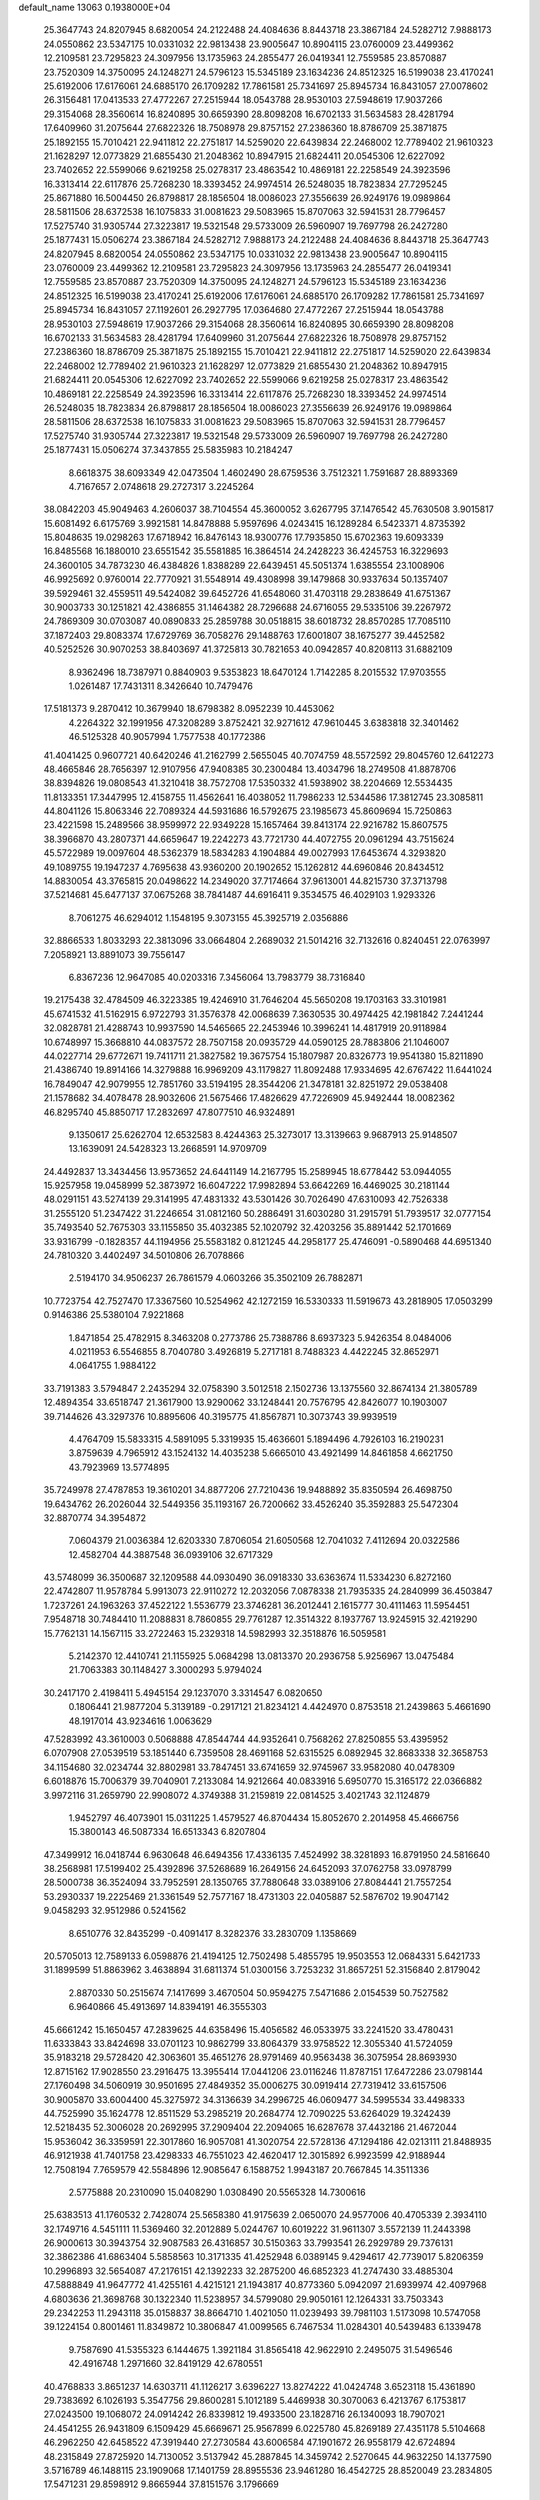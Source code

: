 default_name                                                                    
13063  0.1938000E+04
  25.3647743  24.8207945   8.6820054  24.2122488  24.4084636   8.8443718
  23.3867184  24.5282712   7.9888173  24.0550862  23.5347175  10.0331032
  22.9813438  23.9005647  10.8904115  23.0760009  23.4499362  12.2109581
  23.7295823  24.3097956  13.1735963  24.2855477  26.0419341  12.7559585
  23.8570887  23.7520309  14.3750095  24.1248271  24.5796123  15.5345189
  23.1634236  24.8512325  16.5199038  23.4170241  25.6192006  17.6176061
  24.6885170  26.1709282  17.7861581  25.7341697  25.8945734  16.8431057
  27.0078602  26.3156481  17.0413533  27.4772267  27.2515944  18.0543788
  28.9530103  27.5948619  17.9037266  29.3154068  28.3560614  16.8240895
  30.6659390  28.8098208  16.6702133  31.5634583  28.4281794  17.6409960
  31.2075644  27.6822326  18.7508978  29.8757152  27.2386360  18.8786709
  25.3871875  25.1892155  15.7010421  22.9411812  22.2751817  14.5259020
  22.6439834  22.2468002  12.7789402  21.9610323  21.1628297  12.0773829
  21.6855430  21.2048362  10.8947915  21.6824411  20.0545306  12.6227092
  23.7402652  22.5599066   9.6219258  25.0278317  23.4863542  10.4869181
  22.2258549  24.3923596  16.3313414  22.6117876  25.7268230  18.3393452
  24.9974514  26.5248035  18.7823834  27.7295245  25.8671880  16.5004450
  26.8798817  28.1856504  18.0086023  27.3556639  26.9249176  19.0989864
  28.5811506  28.6372538  16.1075833  31.0081623  29.5083965  15.8707063
  32.5941531  28.7796457  17.5275740  31.9305744  27.3223817  19.5321548
  29.5733009  26.5960907  19.7697798  26.2427280  25.1877431  15.0506274
  23.3867184  24.5282712   7.9888173  24.2122488  24.4084636   8.8443718
  25.3647743  24.8207945   8.6820054  24.0550862  23.5347175  10.0331032
  22.9813438  23.9005647  10.8904115  23.0760009  23.4499362  12.2109581
  23.7295823  24.3097956  13.1735963  24.2855477  26.0419341  12.7559585
  23.8570887  23.7520309  14.3750095  24.1248271  24.5796123  15.5345189
  23.1634236  24.8512325  16.5199038  23.4170241  25.6192006  17.6176061
  24.6885170  26.1709282  17.7861581  25.7341697  25.8945734  16.8431057
  27.1192601  26.2927795  17.0364680  27.4772267  27.2515944  18.0543788
  28.9530103  27.5948619  17.9037266  29.3154068  28.3560614  16.8240895
  30.6659390  28.8098208  16.6702133  31.5634583  28.4281794  17.6409960
  31.2075644  27.6822326  18.7508978  29.8757152  27.2386360  18.8786709
  25.3871875  25.1892155  15.7010421  22.9411812  22.2751817  14.5259020
  22.6439834  22.2468002  12.7789402  21.9610323  21.1628297  12.0773829
  21.6855430  21.2048362  10.8947915  21.6824411  20.0545306  12.6227092
  23.7402652  22.5599066   9.6219258  25.0278317  23.4863542  10.4869181
  22.2258549  24.3923596  16.3313414  22.6117876  25.7268230  18.3393452
  24.9974514  26.5248035  18.7823834  26.8798817  28.1856504  18.0086023
  27.3556639  26.9249176  19.0989864  28.5811506  28.6372538  16.1075833
  31.0081623  29.5083965  15.8707063  32.5941531  28.7796457  17.5275740
  31.9305744  27.3223817  19.5321548  29.5733009  26.5960907  19.7697798
  26.2427280  25.1877431  15.0506274  37.3437855  25.5835983  10.2184247
   8.6618375  38.6093349  42.0473504   1.4602490  28.6759536   3.7512321
   1.7591687  28.8893369   4.7167657   2.0748618  29.2727317   3.2245264
  38.0842203  45.9049463   4.2606037  38.7104554  45.3600052   3.6267795
  37.1476542  45.7630508   3.9015817  15.6081492   6.6175769   3.9921581
  14.8478888   5.9597696   4.0243415  16.1289284   6.5423371   4.8735392
  15.8048635  19.0298263  17.6718942  16.8476143  18.9300776  17.7935850
  15.6702363  19.6093339  16.8485568  16.1880010  23.6551542  35.5581885
  16.3864514  24.2428223  36.4245753  16.3229693  24.3600105  34.7873230
  46.4384826   1.8388289  22.6439451  45.5051374   1.6385554  23.1008906
  46.9925692   0.9760014  22.7770921  31.5548914  49.4308998  39.1479868
  30.9337634  50.1357407  39.5929461  32.4559511  49.5424082  39.6452726
  41.6548060  31.4703118  29.2838649  41.6751367  30.9003733  30.1251821
  42.4386855  31.1464382  28.7296688  24.6716055  29.5335106  39.2267972
  24.7869309  30.0703087  40.0890833  25.2859788  30.0518815  38.6018732
  28.8570285  17.7085110  37.1872403  29.8083374  17.6729769  36.7058276
  29.1488763  17.6001807  38.1675277  39.4452582  40.5252526  30.9070253
  38.8403697  41.3725813  30.7821653  40.0942857  40.8208113  31.6882109
   8.9362496  18.7387971   0.8840903   9.5353823  18.6470124   1.7142285
   8.2015532  17.9703555   1.0261487  17.7431311   8.3426640  10.7479476
  17.5181373   9.2870412  10.3679940  18.6798382   8.0952239  10.4453062
   4.2264322  32.1991956  47.3208289   3.8752421  32.9271612  47.9610445
   3.6383818  32.3401462  46.5125328  40.9057994   1.7577538  40.1772386
  41.4041425   0.9607721  40.6420246  41.2162799   2.5655045  40.7074759
  48.5572592  29.8045760  12.6412273  48.4665846  28.7656397  12.9107956
  47.9408385  30.2300484  13.4034796  18.2749508  41.8878706  38.8394826
  19.0808543  41.3210418  38.7572708  17.5350332  41.5938902  38.2204669
  12.5534435  11.8133351  17.3447995  12.4158755  11.4562641  16.4038052
  11.7986233  12.5344586  17.3812745  23.3085811  44.8041126  15.8063346
  22.7089324  44.5931686  16.5792675  23.1985673  45.8609694  15.7250863
  23.4221598  15.2489566  38.9599972  22.9349228  15.1657464  39.8413174
  22.9216782  15.8607575  38.3966870  43.2807371  44.6659647  19.2242273
  43.7721730  44.4072755  20.0961294  43.7515624  45.5722989  19.0097604
  48.5362379  18.5834283   4.1904884  49.0027993  17.6453674   4.3293820
  49.1089755  19.1947237   4.7695638  43.9360200  20.1902652  15.1262812
  44.6960846  20.8434512  14.8830054  43.3765815  20.0498622  14.2349020
  37.7174664  37.9613001  44.8215730  37.3713798  37.5214681  45.6477137
  37.0675268  38.7841487  44.6916411   9.3534575  46.4029103   1.9293326
   8.7061275  46.6294012   1.1548195   9.3073155  45.3925719   2.0356886
  32.8866533   1.8033293  22.3813096  33.0664804   2.2689032  21.5014216
  32.7132616   0.8240451  22.0763997   7.2058921  13.8891073  39.7556147
   6.8367236  12.9647085  40.0203316   7.3456064  13.7983779  38.7316840
  19.2175438  32.4784509  46.3223385  19.4246910  31.7646204  45.5650208
  19.1703163  33.3101981  45.6741532  41.5162915   6.9722793  31.3576378
  42.0068639   7.3630535  30.4974425  42.1981842   7.2441244  32.0828781
  21.4288743  10.9937590  14.5465665  22.2453946  10.3996241  14.4817919
  20.9118984  10.6748997  15.3668810  44.0837572  28.7507158  20.0935729
  44.0590125  28.7883806  21.1046007  44.0227714  29.6772671  19.7411711
  21.3827582  19.3675754  15.1807987  20.8326773  19.9541380  15.8211890
  21.4386740  19.8914166  14.3279888  16.9969209  43.1179827  11.8092488
  17.9334695  42.6767422  11.6441024  16.7849047  42.9079955  12.7851760
  33.5194195  28.3544206  21.3478181  32.8251972  29.0538408  21.1578682
  34.4078478  28.9032606  21.5675466  17.4826629  47.7226909  45.9492444
  18.0082362  46.8295740  45.8850717  17.2832697  47.8077510  46.9324891
   9.1350617  25.6262704  12.6532583   8.4244363  25.3273017  13.3139663
   9.9687913  25.9148507  13.1639091  24.5428323  13.2668591  14.9709709
  24.4492837  13.3434456  13.9573652  24.6441149  14.2167795  15.2589945
  18.6778442  53.0944055  15.9257958  19.0458999  52.3873972  16.6047222
  17.9982894  53.6642269  16.4469025  30.2181144  48.0291151  43.5274139
  29.3141995  47.4831332  43.5301426  30.7026490  47.6310093  42.7526338
  31.2555120  51.2347422  31.2246654  31.0812160  50.2886491  31.6030280
  31.2915791  51.7939517  32.0777154  35.7493540  52.7675303  33.1155850
  35.4032385  52.1020792  32.4203256  35.8891442  52.1701669  33.9316799
  -0.1828357  44.1194956  25.5583182   0.8121245  44.2958177  25.4746091
  -0.5890468  44.6951340  24.7810320   3.4402497  34.5010806  26.7078866
   2.5194170  34.9506237  26.7861579   4.0603266  35.3502109  26.7882871
  10.7723754  42.7527470  17.3367560  10.5254962  42.1272159  16.5330333
  11.5919673  43.2818905  17.0503299   0.9146386  25.5380104   7.9221868
   1.8471854  25.4782915   8.3463208   0.2773786  25.7388786   8.6937323
   5.9426354   8.0484006   4.0211953   6.5546855   8.7040780   3.4926819
   5.2717181   8.7488323   4.4422245  32.8652971   4.0641755   1.9884122
  33.7191383   3.5794847   2.2435294  32.0758390   3.5012518   2.1502736
  13.1375560  32.8674134  21.3805789  12.4894354  33.6518747  21.3617900
  13.9290062  33.1248441  20.7576795  42.8426077  10.1903007  39.7144626
  43.3297376  10.8895606  40.3195775  41.8567871  10.3073743  39.9939519
   4.4764709  15.5833315   4.5891095   5.3319935  15.4636601   5.1894496
   4.7926103  16.2190231   3.8759639   4.7965912  43.1524132  14.4035238
   5.6665010  43.4921499  14.8461858   4.6621750  43.7923969  13.5774895
  35.7249978  27.4787853  19.3610201  34.8877206  27.7210436  19.9488892
  35.8350594  26.4698750  19.6434762  26.2026044  32.5449356  35.1193167
  26.7200662  33.4526240  35.3592883  25.5472304  32.8870774  34.3954872
   7.0604379  21.0036384  12.6203330   7.8706054  21.6050568  12.7041032
   7.4112694  20.0322586  12.4582704  44.3887548  36.0939106  32.6717329
  43.5748099  36.3500687  32.1209588  44.0930490  36.0918330  33.6363674
  11.5334230   6.8272160  22.4742807  11.9578784   5.9913073  22.9110272
  12.2032056   7.0878338  21.7935335  24.2840999  36.4503847   1.7237261
  24.1963263  37.4522122   1.5536779  23.3746281  36.2012441   2.1615777
  30.4111463  11.5954451   7.9548718  30.7484410  11.2088831   8.7860855
  29.7761287  12.3514322   8.1937767  13.9245915  32.4219290  15.7762131
  14.1567115  33.2722463  15.2329318  14.5982993  32.3518876  16.5059581
   5.2142370  12.4410741  21.1155925   5.0684298  13.0813370  20.2936758
   5.9256967  13.0475484  21.7063383  30.1148427   3.3000293   5.9794024
  30.2417170   2.4198411   5.4945154  29.1237070   3.3314547   6.0820650
   0.1806441  21.9877204   5.3139189  -0.2917121  21.8234121   4.4424970
   0.8753518  21.2439863   5.4661690  48.1917014  43.9234616   1.0063629
  47.5283992  43.3610003   0.5068888  47.8544744  44.9352641   0.7568262
  27.8250855  53.4395952   6.0707908  27.0539519  53.1851440   6.7359508
  28.4691168  52.6315525   6.0892945  32.8683338  32.3658753  34.1154680
  32.0234744  32.8802981  33.7847451  33.6741659  32.9745967  33.9582080
  40.0478309   6.6018876  15.7006379  39.7040901   7.2133084  14.9212664
  40.0833916   5.6950770  15.3165172  22.0366882   3.9972116  31.2659790
  22.9908072   4.3749388  31.2159819  22.0814525   3.4021743  32.1124879
   1.9452797  46.4073901  15.0311225   1.4579527  46.8704434  15.8052670
   2.2014958  45.4666756  15.3800143  46.5087334  16.6513343   6.8207804
  47.3499912  16.0418744   6.9630648  46.6494356  17.4336135   7.4524992
  38.3281893  16.8791950  24.5816640  38.2568981  17.5199402  25.4392896
  37.5268689  16.2649156  24.6452093  37.0762758  33.0978799  28.5000738
  36.3524094  33.7952591  28.1350765  37.7880648  33.0389106  27.8084441
  21.7557254  53.2930337  19.2225469  21.3361549  52.7577167  18.4731303
  22.0405887  52.5876702  19.9047142   9.0458293  32.9512986   0.5241562
   8.6510776  32.8435299  -0.4091417   8.3282376  33.2830709   1.1358669
  20.5705013  12.7589133   6.0598876  21.4194125  12.7502498   5.4855795
  19.9503553  12.0684331   5.6421733  31.1899599  51.8863962   3.4638894
  31.6811374  51.0300156   3.7253232  31.8657251  52.3156840   2.8179042
   2.8870330  50.2515674   7.1417699   3.4670504  50.9594275   7.5471686
   2.0154539  50.7527582   6.9640866  45.4913697  14.8394191  46.3555303
  45.6661242  15.1650457  47.2839625  44.6358496  15.4056582  46.0533975
  33.2241520  33.4780431  11.6333843  33.8424698  33.0701123  10.9862799
  33.8064379  33.9758522  12.3055340  41.5724059  35.9183218  29.5728420
  42.3063601  35.4651276  28.9791469  40.9563438  36.3075954  28.8693930
  12.8715162  17.9028550  23.2916475  13.3955414  17.0441206  23.0116246
  11.8787151  17.6472286  23.0798144  27.1760498  34.5060919  30.9501695
  27.4849352  35.0006275  30.0919414  27.7319412  33.6157506  30.9005870
  33.6004400  45.3275972  34.3136639  34.2996725  46.0609477  34.5995534
  33.4498333  44.7525990  35.1624778  12.8511529  53.2985219  20.2684774
  12.7090225  53.6264029  19.3242439  12.5218435  52.3006028  20.2692995
  37.2909404  22.2094065  16.6287678  37.4432186  21.4672044  15.9536042
  36.3359591  22.3017860  16.9057081  41.3020754  22.5728136  47.1294186
  42.0213111  21.8488935  46.9121938  41.7401758  23.4298333  46.7551023
  42.4620417  12.3015892   6.9923599  42.9188944  12.7508194   7.7659579
  42.5584896  12.9085647   6.1588752   1.9943187  20.7667845  14.3511336
   2.5775888  20.2310090  15.0408290   1.0308490  20.5565328  14.7300616
  25.6383513  41.1760532   2.7428074  25.5658380  41.9175639   2.0650070
  24.9577006  40.4705339   2.3934110  32.1749716   4.5451111  11.5369460
  32.2012889   5.0244767  10.6019222  31.9611307   3.5572139  11.2443398
  26.9000613  30.3943754  32.9087583  26.4316857  30.5150363  33.7993541
  26.2929789  29.7376131  32.3862386  41.6863404   5.5858563  10.3171335
  41.4252948   6.0389145   9.4294617  42.7739017   5.8206359  10.2996893
  32.5654087  47.2176151  42.1392233  32.2875200  46.6852323  41.2747430
  33.4885304  47.5888849  41.9647772  41.4255161   4.4215121  21.1943817
  40.8773360   5.0942097  21.6939974  42.4097968   4.6803636  21.3698768
  30.1322340  11.5238957  34.5799080  29.9050161  12.1264331  33.7503343
  29.2342253  11.2943118  35.0158837  38.8664710   1.4021050  11.0239493
  39.7981103   1.5173098  10.5747058  39.1224154   0.8001461  11.8349872
  10.3806847  41.0099565   6.7467534  11.0284301  40.5439483   6.1339478
   9.7587690  41.5355323   6.1444675   1.3921184  31.8565418  42.9622910
   2.2495075  31.5496546  42.4916748   1.2971660  32.8419129  42.6780551
  40.4768833   3.8651237  14.6303711  41.1126217   3.6396227  13.8274222
  41.0424748   3.6523118  15.4361890  29.7383692   6.1026193   5.3547756
  29.8600281   5.1012189   5.4469938  30.3070063   6.4213767   6.1753817
  27.0243500  19.1068072  24.0914242  26.8339812  19.4933500  23.1828716
  26.1340093  18.7907021  24.4541255  26.9431809   6.1509429  45.6669671
  25.9567899   6.0225780  45.8269189  27.4351178   5.5104668  46.2962250
  42.6458522  47.3919440  27.2730584  43.6006584  47.1901672  26.9558179
  42.6724894  48.2315849  27.8725920  14.7130052   3.5137942  45.2887845
  14.3459742   2.5270645  44.9632250  14.1377590   3.5716789  46.1488115
  23.1909068  17.1401759  28.8955536  23.9461280  16.4542725  28.8520049
  23.2834805  17.5471231  29.8598912   9.8665944  37.8151576   3.1796669
   9.1346758  37.2602706   2.7234707   9.9205530  38.6796966   2.5923404
  18.1384474  49.2760419  10.9506381  18.3853792  49.2454792   9.9788276
  17.1607557  49.2219657  11.1190910  15.6985051   5.6087532  32.9105037
  16.2126247   6.2461601  32.3105721  14.9878058   5.1472085  32.3428359
  38.3263264  23.9585245   3.0203014  38.5348147  24.8410880   2.5139154
  39.2665224  23.7020473   3.4032995  14.6363217  45.6100346   1.8181047
  14.6343646  45.2270414   2.7529535  13.6386779  45.7045318   1.5625077
  23.0656447  51.8751788  11.0877118  22.6125366  52.8492158  11.1081445
  22.6591865  51.4952590  12.0450377  10.0102835  36.3165941   7.4492037
   9.2340701  36.6076178   7.9927982   9.9797028  37.0547729   6.6644516
   7.0447071   6.8261233  41.8652206   6.7636282   7.1846578  40.9647540
   6.3045551   6.2442731  42.2517298  41.8558822  50.4506786  16.5050801
  42.7600464  50.3552718  17.0490700  41.8811367  51.4761852  16.3022817
  18.3149644  29.9849517  33.7786819  18.3037423  30.3482230  32.8141445
  17.3448863  30.2471256  34.1266465  37.9784454  31.8051124  20.1450026
  38.0140339  32.8510133  20.3087798  36.9970507  31.6961368  19.8828088
  18.5716703  41.5849021  23.4500459  18.6627429  42.1503583  22.5566734
  19.4709624  41.0056929  23.4071228  17.6934059  32.0334628  26.2203834
  16.8139893  32.5030013  26.0107128  17.6332938  31.2523047  25.5777066
  38.3697661  29.5501057  14.1581453  38.8960102  29.7266820  15.0589173
  37.5310228  30.1475153  14.2214281  31.1333798  37.7203720  44.6529961
  30.7225766  36.8872292  44.2670668  31.0466764  38.3928017  43.9127643
  29.1438792   5.9767538   9.6024421  29.2413892   6.7688663   8.9441473
  28.4227398   5.4032401   9.1527651  25.9005134   3.8913762  25.7715381
  26.5255760   3.0804798  25.6435314  26.5359921   4.6776104  25.9373005
  12.4261975  36.8385510  30.1365163  11.7279331  36.3311541  30.7380230
  11.8836497  37.6455123  29.8238294   7.2142897  49.1791755  47.7814365
   7.1741128  49.8757820  48.5987922   6.6602354  49.7059650  47.0717139
  25.2420905  18.7068580  33.3461896  24.4843090  18.8695142  34.0695470
  25.6336384  19.6306609  33.2136676  40.2037173  47.1236282  22.7149946
  41.0316666  47.1912346  23.2740307  40.4690793  46.8714030  21.7728341
  10.3688298  41.6691233   1.7334356  11.0055531  41.9853180   0.9207847
  10.1371214  40.6962197   1.4300297  36.3974114  23.8535536  30.1389903
  36.3708873  23.1520739  29.4530798  35.4561534  24.3140163  30.0600168
   8.7090228  49.7563982   3.9124298   9.4333990  50.1750966   4.5039498
   9.0936006  49.9056101   2.9883184  19.1288287  21.1607599  31.0384095
  18.2661016  20.6244583  30.9267236  19.2895964  21.3334244  32.0004806
   2.7863613  40.4556709  35.3909059   3.2333488  40.5637594  36.2789797
   1.8513593  40.9471689  35.4667250  30.1347976   0.9370878  34.0887477
  30.3610142   1.8209421  34.4814015  29.1611432   0.9433122  33.8977859
  37.5109589  41.6801491  45.1067510  36.8540070  40.9367646  44.8679811
  36.8988976  42.5003895  45.1959618  31.7250625   8.5978717  32.5120045
  31.8320567   7.6859202  32.0342012  30.8188415   8.9701724  32.1690583
   0.6614466  36.7400266   2.8173817   1.1936432  37.2099922   3.5501181
  -0.3029546  37.0446822   2.9220005  33.2119233  52.0830427  29.5221085
  32.9050784  53.0809326  29.6055716  32.4873186  51.6200484  30.0370404
  31.3215454  19.3037583  24.4857309  32.2532993  19.6520233  24.7027855
  31.0199404  18.6663556  25.2625357  33.1137634   3.0465650  14.6717853
  32.7427383   4.0305372  14.7449787  33.8842797   3.2354634  13.9826716
   4.1858632  39.0146926  47.4627384   3.4132464  39.2871831  48.0898921
   4.4085946  39.8711337  46.8968542   9.9653231  52.5730001  38.8049934
  10.2064212  53.4457601  38.3495360  10.8138161  52.0666841  38.9265118
  41.3705279  23.4177920  16.8003422  40.8804705  24.0005483  17.5004399
  40.7445168  23.6289864  15.9805786  39.6251444  25.8142176   5.9209158
  39.4335847  24.7943821   6.0385124  40.6114598  25.9086243   6.1695363
  40.4666699  46.6153617  31.7078154  40.2059594  47.6237238  31.9616617
  41.2991774  46.4373260  32.2379528  47.1099138  35.2469344  48.2459974
  46.9779329  34.1974914  48.2295007  48.1156308  35.2773464  48.3344455
  27.2672471  45.3690446   8.2310716  28.2576396  45.2438010   8.3357008
  26.9200008  45.2902746   9.2266928  17.2997809  23.1327689   0.4950940
  16.8654078  23.0499458   1.4373333  18.3205209  23.2065796   0.8387701
   7.8535838   4.5198838  23.1639521   7.5922133   3.7839703  22.5330476
   8.2775075   3.9965075  23.9534198  38.9207600  18.6722523  38.9007028
  39.5224257  19.4083258  38.4874369  39.0079778  18.8719343  39.9214604
  44.2803954   6.9578221   4.2196429  43.8679859   7.7893699   3.6765867
  43.3936242   6.3913691   4.3151732   3.7372300  29.8705932  19.9608364
   3.0618033  30.1674141  19.2156282   3.3953168  30.2921513  20.8002249
   3.4479318   9.1800677  16.7347177   2.9892596   8.3279620  16.6667460
   3.8563714   9.3389733  17.6411867   4.6265559   4.2781804   6.1765237
   4.5504410   3.8840750   7.1433605   4.5886587   5.2755469   6.3028466
   0.2766508  32.7111648  30.5251750   0.3256281  33.4722003  31.1589242
   1.2015460  32.4149954  30.2671833  38.7078648  51.4286452   5.8091808
  37.8805382  50.8594715   5.7835124  39.3630640  51.1152266   5.0665329
  31.1868210  17.3241854  35.9184881  31.8174308  16.6074151  36.3022084
  31.6191852  17.7118528  35.0957046  44.3621308  25.3980663   2.6423756
  44.2676276  26.4060062   2.8482800  45.3867208  25.2396592   2.5292828
  18.2042218  17.6477340  19.6372762  17.4560013  18.1694041  20.1015921
  17.9059583  16.6819194  19.6675454  27.9544345   6.8445586  13.8191985
  28.7057697   7.5181473  14.0138284  28.5038414   6.1704774  13.1996342
   4.0074744  14.1156824  37.0798514   4.8274726  13.7405641  36.6544208
   4.1423536  15.1458659  37.2375701  41.5566025   2.8550893  37.6411922
  42.2905580   2.2960346  37.2400151  41.1839348   2.3021743  38.3885297
   0.2400927   0.0183813  25.5280912   0.0531298   0.8942965  26.0326773
   1.1549393  -0.3039073  25.8875173  38.6575449  50.1034590   9.8083681
  38.0686611  49.4539107   9.2613631  38.5645083  49.7259853  10.8025036
  23.3812729  25.1729494  30.4078820  22.4744383  24.8115938  30.7656113
  24.0063551  25.2607830  31.2118448  19.8075504  35.3937404  11.7370493
  19.5247536  34.6740677  12.4339620  20.8421210  35.2680609  11.5712246
  15.1868703  30.2411720  31.5537741  14.7528029  30.7420068  30.8028668
  16.2177654  30.3192977  31.4983550  34.7997338   3.5532472   5.3588259
  33.9744034   3.9016257   5.8601874  35.0972656   2.7234681   5.7702605
  30.2911309  47.2871327  14.5846735  29.9737781  48.1094166  14.0313811
  30.9141932  46.7939257  13.9686184  37.4476703  44.3353150   6.3440990
  36.5930759  44.8282049   6.5700349  37.9358597  45.0192617   5.6778822
  18.1678423  37.9958627  43.6633099  17.9621971  38.8565604  43.0285943
  17.3553596  37.8865591  44.2660132  41.8038359  18.0951070  41.0229250
  41.8225408  19.0472271  41.4127941  42.4867713  18.1183352  40.2573163
  34.8140722   5.3177627  24.5023670  34.5244608   4.4325896  24.2399624
  34.7093276   5.9655735  23.7331484  32.0196298  47.1431272  23.6950414
  32.5655317  47.4293396  22.8499178  31.0691010  47.4384319  23.4505985
  16.5260146  41.9913675  41.4903731  17.4666925  41.6580765  41.4760100
  15.9730002  41.2489861  41.9861503  18.8914658  34.7489380  44.2340267
  18.0872570  35.3004783  44.4951388  18.6486285  34.3835761  43.2573221
   2.3914901  30.1758866  17.7278959   3.1465292  29.6588363  17.2639798
   1.6473104  30.1768110  17.0338205  14.8993142  43.0954917  47.6545145
  14.3947906  43.9601743  47.8029199  15.8731985  43.4315749  47.5913164
  23.4660762  45.6055368  30.9880391  23.9210369  45.3739942  31.8632546
  23.4043826  44.7220408  30.4737607  27.0930515  28.5921929  41.1650898
  26.8783451  29.3709644  41.8194894  27.3268183  29.0984363  40.3277461
  47.3922463  31.2542721  37.3973140  47.7382761  31.0853150  38.3352430
  47.8988466  32.0578828  37.0153542   4.4569163  37.2468916  27.9031006
   4.8538362  37.4467166  28.8459983   3.9179621  38.0914066  27.6842986
  45.6874776  39.0979140  47.7808542  45.0953364  38.3380132  48.1400597
  46.1995753  38.6316941  47.0417554  27.6046500  36.0577800  28.8209800
  26.8318278  36.1633014  28.1247560  28.3592012  35.7238285  28.1458006
  15.5219771  41.8119172  28.0303245  14.7835399  41.1516764  27.8287949
  16.0068120  41.9663210  27.1977573  11.3803762  39.0649761  14.6738600
  12.2355818  39.0521768  14.0919324  10.7422901  38.4442043  14.2262576
   1.7588057  15.7267007  15.8038359   1.3803520  16.3001316  15.0566671
   1.0928839  15.9956049  16.6220520  38.2852241  48.6398420   4.8137469
  37.9965026  47.6470521   4.7823481  39.2471162  48.5440813   5.1984304
  35.1802038  51.6775721  10.3380339  34.6292130  51.2088146   9.5897063
  35.9018867  52.2288302   9.8417791  34.4876410   1.3644545  40.1089202
  34.1414679   1.9743075  40.9057591  33.9465575   1.6335054  39.3083712
  28.3399471  -0.0051160  36.5878988  28.6222988  -0.5842894  37.3998190
  29.0044358   0.7075535  36.5452739  14.4859113  45.9021155  35.5748030
  14.4832361  46.7797390  36.1567964  15.2161319  45.3862218  36.0346062
   9.9067752  39.0346822  32.0188058   9.6285928  39.8729088  32.6138505
   9.0420888  38.5682852  31.7488759  12.7827831  42.3580797  33.2427335
  13.7700627  42.1930342  33.5107377  12.3230195  41.6196283  33.7515202
  15.6739419  26.4351618  13.0679865  16.5534976  26.6800432  13.5229541
  15.6748932  25.3880751  12.9970263  12.1405392   8.1611803  39.6226524
  11.3609807   8.8335732  39.5375754  11.6801347   7.3186963  39.1957109
  36.6166385  44.2713331  36.0192234  35.9495403  43.4965027  35.8530588
  35.9985919  45.1102657  36.0135578   6.1940924  28.6324508  12.4071926
   5.8673302  29.5392673  12.6163288   7.0113217  28.5128829  13.0436013
   6.3585815  49.7447653  20.5967361   7.0435061  49.3476843  19.9133339
   5.4517697  49.5980169  20.1075444  48.9166202  47.7512937  27.6832918
  47.9625927  47.7635475  28.1233392  49.5624747  47.7211571  28.4983793
  44.5717039  31.6795846  22.1210687  43.6122317  31.3039677  22.3796733
  45.0844616  30.7931125  21.9590932  22.8058448  28.6498751  27.1176918
  23.6608439  28.4686563  26.6173805  22.4651527  27.6499789  27.3247884
  46.0770563  36.5395624   4.9249218  46.7399764  36.0154905   5.4745253
  46.4999565  36.9409753   4.1585240  37.5915840   7.6495010  37.9951803
  37.4095334   7.3705185  37.0449414  38.6102588   7.5487225  38.1102197
  38.5400298   0.8644455  39.8476436  39.4985185   1.2392763  39.9421142
  38.6553393   0.1003836  39.1956695  36.2523641   8.7270146   4.4810209
  36.4414603   8.8907131   5.4634131  36.2731440   7.6673712   4.4158667
  25.5060935  24.0121610   3.6531831  24.5335334  24.2085590   3.5557489
  25.7485315  24.3338171   4.6429546  32.7445501  20.0086697  10.8031842
  32.0089946  19.9474163  11.4940185  32.2011691  20.3109606   9.9608291
  23.4275580  21.6274990   0.5410149  23.9435586  21.2816434   1.4254722
  24.3021006  21.8551147  -0.0374142  36.8784020  51.3629274  20.9516980
  36.7530726  51.8497773  21.8292856  36.4585995  51.9459370  20.2114316
   9.7938690  21.2331543   4.7803712   9.9450416  20.2634263   5.0578417
   9.9992635  21.8004521   5.5582944  19.6706455  30.5677543  44.7273215
  20.6762731  30.4438330  44.5212435  19.2095036  29.7828516  44.2853802
  27.7992551  21.4179269   0.9636459  28.2003666  20.4328467   0.9839342
  28.6099970  21.9755976   1.3104158  15.0084746  32.5298032  25.6320540
  14.6299521  32.1726375  24.7688411  14.5316478  31.9218713  26.3601941
  37.6364594   8.4969892  47.8433381  38.1748703   7.5812189  47.8506751
  36.6979922   8.1863751  48.1684382   2.1993426  27.2164796  44.1229554
   1.6316841  28.0666227  43.9656688   3.0834324  27.4372487  43.8033439
  46.5517947   2.5347998  36.3009048  47.1927999   2.3566089  37.1046167
  45.7191661   1.9946283  36.5814342   0.6973103  10.9317029  32.5730051
   0.3685503  11.9309325  32.7337779   1.4673866  11.1048099  31.8863928
  11.9954370  51.7702928  31.2320278  12.1444653  51.4729921  30.2383810
  11.5330035  52.6719795  31.0531327  22.7828802  10.5547204  41.0124011
  22.3688318   9.6784041  40.7987465  22.3664472  11.2534966  40.3915732
  23.9425271  10.8547331  34.9644905  22.9545064  10.5704306  34.9678593
  24.0767227  11.2578167  35.9613527  11.5710128  36.6052371  35.6487656
  11.3996142  37.4467141  36.1749382  11.8413625  37.0002055  34.7186137
  10.0574324   0.1754557  13.0324457  10.1448637   1.0274232  12.5343195
  10.6350357  -0.4880564  12.4600835  18.4546461  39.9879712  41.6635275
  19.1287960  39.7076295  40.8843442  19.0255125  40.6338339  42.1929105
  47.6818310   5.0132911  36.1701838  47.0637734   4.1658092  36.1550181
  48.4243529   4.7101980  35.5108768   0.0637098  36.7008979  18.4135522
  -0.4387841  36.0403048  19.0231719   0.9516493  36.2418082  18.1644914
  26.2545022  50.6947719   4.8244553  25.8189938  50.2769509   5.6530843
  27.1835354  51.0008638   5.1310886  16.5328314  40.2533803  17.1347422
  15.8370851  39.7079234  16.5756403  17.4015489  40.0019189  16.5916782
  37.0632334  44.5538569  20.0577708  36.6289453  43.6855253  19.5517652
  36.2873297  45.0444388  20.4383138  22.2560191  16.1981905  46.1701958
  21.4378704  16.2834323  46.6749572  22.9993320  16.8092047  46.4969563
  47.5956409   6.4078524  13.4425412  47.1950138   5.6036300  14.0442900
  48.0618722   6.9896287  14.1285927  27.2312795  42.8077961  44.1474332
  28.0211321  43.2742078  43.7058756  26.9546072  42.0765917  43.5063832
  41.6586609  45.4164880  29.5564907  41.0558440  45.7578379  30.3161906
  41.1142613  45.5937529  28.7196216  38.1492970   2.8837172  15.6269043
  38.4349044   1.8444806  15.7835963  39.0023869   3.1855075  15.1410691
  15.6895837  37.3567659  37.6811810  16.0856019  37.7443517  38.5501209
  15.7323835  36.3280956  37.8508216  38.7610767   0.9834381   5.5071130
  38.7553646  -0.0192885   5.4448886  39.4577684   1.3255070   4.8136574
   0.3398570  13.8443085  13.8320838  -0.1393880  13.7018351  14.6954085
   0.5541047  14.8273712  13.7790721  46.2184830  41.5063787  14.7950709
  45.3810450  40.9792971  14.9527913  46.8220108  40.8274704  14.2713899
  48.2281385  30.7111342   8.3490201  48.2785603  31.5715804   8.8539741
  48.3775545  29.9412518   8.9677564  46.0416128   8.5829754  17.4407350
  45.7999054   8.1039334  18.3361015  45.1431576   8.7093577  16.9724501
  19.3132291  53.1489221  35.6951018  20.2941118  52.7141364  35.6154859
  19.3721727  53.6669325  36.5692119  32.6180452  51.0125455  46.0735759
  32.8450577  50.6002930  45.1567802  31.7199627  51.5005352  45.8429405
   9.3876572  52.1624907   1.6692599  10.0946034  51.4390940   1.5528101
   9.7662790  52.8504038   2.3399800  34.2241522  42.9305842  15.3829635
  33.8073504  43.4260812  16.1493430  35.2433871  43.0574663  15.5610295
   6.9907830  44.1012844  15.5176710   7.8471832  44.4716130  15.1107489
   7.3169915  43.5832246  16.3921938  10.7458515  20.4775597  11.7028760
  11.4950166  20.1381448  12.2619740  10.3935005  19.6511018  11.2177144
  27.2612244   9.9665969  23.7005897  26.7467478  10.8259160  23.6879035
  27.2168227   9.6582884  22.6709909  22.1534839   6.2037246  41.7251586
  22.2997128   5.2315828  41.5168584  22.9984580   6.5253935  42.2673079
   9.4812210  39.7756798  11.4591495   9.8315795  40.1892561  10.6632521
   9.4820739  38.7791633  11.4520403   1.3954784  38.7762934  43.0557358
   1.0747582  38.6117323  44.0147123   0.5354270  38.6755452  42.4497860
  20.7031719  46.9362767   3.2765226  19.6616397  47.0569481   3.4052293
  21.1644591  47.7263606   3.6305811  45.9431966  46.2037231  39.0139137
  44.9783185  45.7518040  38.9591850  46.3943351  45.7306287  38.2007352
  33.7623139  36.4321605  22.9148391  33.1023770  36.0725929  23.5923924
  33.3267945  36.4443173  21.9761917  24.5740958   6.3129750  27.7648724
  24.8794568   6.3331121  26.8214921  23.7036537   6.8956434  27.7247834
  26.2754080  27.0343358  29.2399105  26.6955027  27.8064907  28.7098985
  26.7201137  26.1884648  28.8443863  36.9174769  43.0525634  15.8780649
  37.0686677  42.5764062  15.0130029  37.4911573  43.8776735  15.9054227
   8.3279636  28.3215612  14.0116225   9.1372291  28.8583279  14.2904903
   8.1127877  27.7070933  14.7662795  37.5998426  51.3272777  13.3649181
  38.4709518  51.9563682  13.3627435  37.9569323  50.4750653  12.9654042
  21.8973067  32.2590849  30.2265289  21.5027350  31.5234813  30.7510764
  21.7927707  33.1198918  30.8352317  44.3312476  42.4804122  38.1533314
  43.4137648  42.3090935  38.6069396  44.9864460  42.1422689  38.9076904
  47.6581762  36.2439432  25.8690403  47.5410624  37.2397569  25.7721836
  47.4438957  35.9524053  24.8784690  36.8811309  37.0173824  20.4898068
  36.7361606  37.6749144  21.2801624  36.3885182  37.5464290  19.7182782
  25.1483836   7.7524786  30.0191159  24.9091975   7.0997565  29.2537714
  26.0472402   8.1615506  29.7600382  21.4557644   4.1357601   8.6955271
  22.1687972   4.0905441   7.9324418  22.0320974   3.8920111   9.5408418
  42.5194703  33.8967071  10.3433713  42.0394844  33.8599115   9.4831126
  43.3822654  34.4532928  10.2225430  39.3479271  41.9307623  46.9054233
  38.7453244  41.9276660  46.0452113  40.0547392  41.2562094  46.6365304
  12.4518205  20.7371768   9.4050874  11.7847857  20.7202588  10.1764091
  12.6094773  19.7875485   9.0887545   0.4560703   1.1097643   5.2456210
   1.3499952   0.6836945   4.9499799   0.6365059   2.1374015   5.2921688
  18.5770422  12.2823262  31.2441825  18.7546089  12.1393853  30.2375643
  17.7318751  11.7995874  31.4561435  34.5618967  34.6397371  14.4721295
  34.1058648  35.3859886  15.0474892  35.0490703  35.1858480  13.7168248
   9.0275473  25.8709698   6.7390633   8.2920637  26.5881515   6.7756112
   9.9096816  26.3317659   6.4533732  19.1524397   9.9303882   7.4550053
  19.4927086   9.1108596   7.9656309  18.1446964   9.7149341   7.4035719
  32.9711158  51.0836813  43.3301838  32.3880626  51.4764540  42.5820054
  33.4151057  51.9109429  43.7557418  34.3280603  50.9052300  25.8927821
  33.6718022  50.1716132  26.1922747  35.2705420  50.6024208  26.2071294
   5.5166647   8.8959466  45.1506553   5.0165359   9.7947709  45.1153107
   6.3893312   9.0947973  44.7002205  19.8261779  37.5883734  23.7604636
  19.4624273  37.2331195  22.8839481  19.4506517  36.9085797  24.4348303
  26.2282648  13.6361740  35.9814050  25.2798332  13.8884642  35.6566378
  26.8402910  14.2015735  35.3375017  24.3315719  30.4857247  24.8848505
  24.8211612  29.8631056  25.5897586  24.9152915  31.3348961  24.9179649
   9.5690691  20.1824863  40.4936777   9.9381517  19.2870467  40.1673809
   8.7751632  20.4239314  39.9559971  31.4494826  39.5759986  22.9667627
  30.5547507  40.1372102  22.8625975  31.1874944  38.7085480  22.4168028
   9.1899223  16.7507917  27.0071591   8.7556983  16.4006819  26.1216231
  10.1290839  16.3252146  27.0243050  21.1058385  28.9387452  39.9367321
  20.9446425  29.6000731  40.7205595  20.6393647  29.4514706  39.1288401
  11.3940234   5.5049149  19.4945392  11.3834241   4.9042495  18.6173212
  10.4270975   5.3761298  19.8256719  17.2597495  26.9110449   9.7593419
  17.4216106  26.0507960  10.2967575  17.7308015  27.6146490  10.3525845
  12.6257362  28.2924985  20.3184488  11.8506773  27.6162655  20.2623433
  13.2763131  28.0544646  19.5253785  24.7288015  16.3659670   3.1345886
  25.3883306  17.2161871   3.0759156  25.3031601  15.6486487   3.6382957
  45.8618987  26.5032202  33.2402413  45.7819911  25.8864637  34.0623519
  45.1447937  26.2016217  32.5378592  19.0736164  49.3101581  35.0533697
  19.8497676  49.9204887  34.6888831  18.2187465  49.7579790  34.6538284
  42.0198164   9.3110107  46.3635825  42.1231613   8.6243382  47.0840553
  42.8997933   9.7821002  46.2362990  29.4173638  44.9388590  15.3862884
  29.0832577  44.6745210  14.4065838  29.7346464  45.9206659  15.2459155
  11.6972303  20.6093180  23.9766317  12.2700412  21.2770973  23.4047962
  11.9157921  19.7009444  23.5851384  26.2081612  31.4471439  22.2431225
  25.8849656  32.3461418  22.0756709  26.9301027  31.5385202  23.0108671
   8.0504221  45.2019655  28.6553759   8.3270329  45.6986721  29.5271776
   7.5285762  45.9037741  28.1433462  38.5157595   5.0262000  25.1715753
  39.2846242   4.6417124  25.6827572  38.2632217   4.3451971  24.4338879
  13.5574243  15.4047219  22.3081851  13.6997236  14.8478621  23.1411906
  14.4858509  15.6490818  21.9950573  28.7112642  44.4348759  12.6454359
  29.4167831  43.7200608  12.6384850  29.0150685  45.2481351  12.1856519
  23.9722498  39.1791002   1.8083688  23.2793983  39.7178944   1.2073333
  23.2939091  38.9484196   2.6289866  32.1928532  32.7532123  37.9744806
  32.9027331  32.1804174  37.4613354  32.0100080  32.2173866  38.7471736
  42.8779877   6.9639134  16.3860030  41.8528639   6.8967486  16.2452318
  43.0541472   7.9457545  16.5547173  29.8318368   0.4162936  42.6075842
  30.4742914   1.0719711  43.0995468  28.9560103   0.5579029  43.1040521
   1.6888173  32.3787741   4.1431446   0.7097303  32.7285576   4.1277574
   1.7671093  31.8406507   5.0225758  22.7365639  25.7999353   5.7163197
  22.7226588  26.7652844   6.0240068  23.2037214  25.3163683   6.4972830
  17.7007600  37.7137781  19.8452223  18.4919907  38.0869212  19.2284152
  18.1797747  37.2351603  20.5927236   6.7279097  45.9594328  33.6336377
   7.1486482  46.5837923  34.3483850   7.2576899  45.0818877  33.6064456
  37.2072889  33.9836434  38.2282243  37.0429817  34.9743875  38.1319839
  38.1862161  33.8768903  38.5463915   3.2093871  19.8839456  10.2008565
   3.8550511  19.2908018   9.6782354   3.8348949  20.6024172  10.6260024
  17.2313902   3.6021873  10.9757422  16.8216083   4.5621832  11.1119904
  18.2186316   3.7876563  10.8206106  35.1372806  50.4365023  13.6329916
  35.2616001  49.5185975  13.2452399  36.0973164  50.8357229  13.6196727
  40.5862945  24.9169864  28.8026523  41.0259788  24.9831035  27.8906532
  39.6295860  25.2720579  28.6794375   0.5013066  21.4426775  41.3194964
   1.4760360  21.7638104  41.0495928   0.4988874  21.7550272  42.3036821
  29.1954286  36.1771752  41.1887820  28.6552697  35.3789138  41.0003314
  29.6062150  36.0824021  42.1302515  12.8521932  52.5434396   0.1315048
  13.5742232  52.6862448   0.8186907  12.3885450  53.4982265   0.0639736
  43.1801317   4.8132388  24.9068687  42.8000812   5.2613253  25.7165990
  42.4856522   5.0858696  24.1604926  32.0509297  35.3203698  37.8631085
  32.0484477  34.2936996  37.9627577  32.5704034  35.5100128  36.9861101
   9.6593913  48.8696413  12.8557947   8.9421724  49.6331344  12.6862920
   9.2739131  48.4758616  13.7250427  26.8617568  45.4092884   5.1796377
  26.7056003  45.4175340   6.2109447  27.6305371  45.9845810   4.9055818
   8.3237225  30.7113563  26.7972308   7.8619003  31.5827068  27.0418084
   8.6237152  30.7602555  25.7993874  13.3214249  10.8472148  45.7440195
  12.8074505  11.3370972  46.5119313  13.0265901   9.8909835  45.8162470
   0.0734214  40.5390357  16.5380782  -0.1964049  40.5453321  15.5668668
   0.8603896  39.8090478  16.4991286  43.3351518  34.5774519  28.1323654
  43.6301426  34.0688495  27.2648112  44.0137388  34.1313036  28.8034934
  48.2053020  39.9761646  39.1695364  48.2708739  39.7412544  40.1106413
  49.1250158  40.4120226  38.8583534  26.3820797  50.3402322  40.7140421
  27.2614292  50.3931377  41.2574599  25.8385684  51.2218161  40.8501277
  45.0998595  25.4506608  47.9434523  45.7118369  25.8428224  47.2501166
  44.4685856  26.2141206  48.2021117  41.1653044  39.6951756  26.5541003
  41.7606760  40.0376458  25.7656330  41.5390564  40.0000945  27.4456826
  48.8153379  51.8648575  35.2900622  48.4370255  51.2528846  34.5633186
  48.4647904  52.7815113  35.0542038  44.9448315  39.0793008  11.3108312
  45.4428791  39.8463340  10.8638614  45.6286797  38.2523041  11.2786459
  25.6285043  51.6563548  10.1537910  24.7194981  51.5578038  10.6030501
  25.9249814  52.5479019  10.5942723  31.3169112  34.4916958  18.5442242
  31.3085047  35.0267136  17.6458530  30.3463818  34.1262325  18.6328297
  42.9424276  20.5037576  38.3876161  43.6717896  21.0011901  37.8541624
  43.2838860  19.5383998  38.4438325  12.3083390   3.3664691  46.9596065
  12.3050136   4.1278054  47.6801050  11.9654636   2.5968403  47.6035440
  12.4505834  30.4992008  47.7233022  12.1680968  30.8305528  48.6489545
  12.0878615  29.5541241  47.6192186  21.5022076  48.3016350  14.2509859
  21.0360138  48.9598452  13.5689035  22.0626374  47.7010922  13.6912384
  24.4898949  19.1063392  12.4530949  24.5753256  19.2059061  13.4834898
  23.5625882  19.3329100  12.2102748  45.3114518  22.6944774  40.7334416
  44.3880138  22.9880476  40.8314678  45.2401988  21.6799993  40.4398401
  44.8489549  25.8296131  42.0991275  45.7276437  25.4093601  42.0298972
  44.8644235  26.4829005  42.8782188   4.5801203  40.4812072  21.5626108
   5.1092056  41.0622118  22.1512754   5.2913009  39.8400451  21.2464341
  17.4898880  12.2153715  44.7323582  17.7329751  13.1101014  44.3411965
  16.4876968  12.2877983  44.9818379  44.6686605  25.7567940  22.8344084
  45.6426031  25.4615301  22.7576975  44.1391440  25.2042930  22.1210479
  46.4479874  36.6690336  11.7224052  46.2806274  36.2742002  12.6575487
  45.8930452  36.0845616  11.0387151  27.3518122  47.4163948  12.1497696
  26.7070928  48.0653338  11.8296017  28.3113067  47.8340580  12.0359813
  32.1363095  45.0985662  25.4730831  32.2014943  45.9934260  24.9659760
  31.1018553  44.9322985  25.5236870  18.3323283  51.1178770  20.0324897
  17.7010330  51.5815768  20.6439217  18.5882796  50.2324617  20.4804819
   8.6348459  40.2730577  46.8609302   7.9130423  40.8450738  47.3342055
   9.3765423  40.9795788  46.6487033   7.0018647  12.5241406   2.1791342
   6.3215019  13.2048422   1.9845368   7.4643726  12.3368906   1.3242684
  13.1991187  43.1361021  28.4213084  12.8412099  43.1697046  27.4616643
  14.1774491  42.8078684  28.3088617  22.5111220  51.5217868   4.7090564
  22.2583329  51.7096303   5.6807390  23.0050814  52.4336796   4.5147962
  14.1912278  16.2481151  26.8650077  15.1029691  16.1387990  27.3007163
  14.3095065  17.0683295  26.2868846  22.2738828  13.8733351  43.0228348
  23.2629787  14.1305861  42.9718762  21.7481596  14.7294974  43.1931751
  38.4826359  45.0610563  32.1591818  39.2820444  45.7250371  32.0316090
  38.7277436  44.5245517  32.9768760  31.0175448  49.2339620   0.8306454
  31.0066180  49.1038816  -0.1738779  31.9440229  48.8957710   1.0973503
  30.4687706  40.2319990  19.6489053  31.0518833  41.1019872  19.8638195
  29.9078836  40.1593994  20.5263492  46.8998039  38.7759692  24.9038090
  47.1437246  39.7386348  25.1574077  45.9336953  38.8272754  24.6591344
  18.7421042  28.5953105  10.9916898  18.3916110  28.4100760  11.9524725
  19.7140726  28.1550712  11.0179787  13.6255214  32.1302411  10.8498406
  14.5690823  32.5254282  10.7640387  13.0437688  32.8981550  10.4161350
   9.3948354   7.8634770  21.5515872   9.6674600   8.3792637  20.6966007
  10.2745720   7.4868881  21.9432078  45.1947186  10.5408532   9.6192279
  45.9546616  11.2119327   9.7482747  45.6108572   9.7788702   9.0235976
  20.9824343   8.3237171   2.6713506  21.1427963   9.2770211   2.6223324
  21.2138783   7.9926128   3.6600741  11.9007105  30.8577801  19.6667630
  12.2728301  29.9934678  19.9613117  12.3003322  31.5568821  20.2820424
  49.0927239  36.4036483  29.6071669  49.0106287  36.4233391  30.5767836
  48.2794886  35.9505796  29.2355060  42.0584819  32.8785703   3.0369631
  42.7647192  32.3445710   2.5766893  42.2524968  32.7508097   4.0306374
  13.2720543  18.0888883  17.6247143  13.2217963  17.6281374  16.6831305
  14.2665174  18.3819122  17.6790733   0.6029453  43.8709821   7.7205511
   0.9014784  44.6128253   7.0801913   0.2418899  43.1375221   7.1560209
  15.9419025   1.2890287  26.9896175  16.5881641   1.9100829  26.5282490
  16.4661718   0.8897353  27.8055149  13.2983579   4.4571942  31.8137108
  12.4846207   4.6335847  32.3863009  13.6335316   3.5192330  32.2363289
  13.9291862  44.5611585   4.3529659  13.3203484  45.1423260   4.9161498
  13.3867774  43.7135662   4.1400989  35.5722614  39.6458814  32.5416417
  36.2547445  39.8319624  33.2415151  35.6243588  40.5198131  31.9314589
  21.0659738  31.0711588  41.6847412  21.7089183  31.1702526  42.4899995
  21.3053329  31.8161144  41.0554201  19.6610663  10.2107658  24.0016248
  18.7945081   9.7319474  23.7355541  20.0944736  10.5206585  23.1582834
  27.4053683  20.5130821  10.2138652  28.1244134  20.0759344   9.5739111
  27.3585029  21.5063324   9.9059501  40.4883081  34.1583598  12.2241303
  41.0060587  34.1320361  11.3384270  40.6484282  35.1060407  12.5194026
  35.2387747  27.5489851  38.9555340  35.5605726  27.0292259  39.8453388
  36.1337904  27.7859749  38.5139846  26.1673084   3.3067002  19.2472343
  26.1710350   2.9285870  20.2024499  25.2677902   3.8303897  19.3015358
  11.3772918   1.4515927   0.1927967  10.5367886   1.0614388  -0.1948294
  11.1822402   1.5310554   1.2141491   6.6270871  22.7584408  18.4843525
   5.9753123  22.6460220  19.2826520   6.7785209  21.7996044  18.1595895
  26.4153320  18.3157444   2.8418019  27.2620889  18.6005409   2.3588031
  25.7672398  19.1178576   2.7166403  29.4565798  44.7763339  23.1010086
  29.5404464  44.2840209  23.9763098  29.5427666  44.0715516  22.4221955
  48.8103403  18.9003374  25.2225757  49.0376324  17.9466270  24.8518355
  47.7799403  18.8403655  25.2750031  29.1107086   1.6899062  39.7644756
  29.7289960   1.2194423  40.4273780  29.7200119   1.7405950  38.8910062
  11.6770450   8.3599557  35.3179800  12.7013128   8.1964294  35.4192158
  11.4999070   8.4008165  34.3247259  22.3699121  18.7062188  23.8446795
  21.7894947  17.8549767  23.6800985  22.0110239  19.0148088  24.7119334
  20.8808504  18.2848918  10.8696474  21.1937562  19.0395426  11.4497755
  20.4679539  17.5847630  11.5289726   9.2216469  10.7313556  23.0791584
   9.0941582  10.2896090  24.0077152   9.1960720   9.9458170  22.4534001
  42.5805223  31.1318757  36.8981687  42.5700915  30.1868248  36.5353332
  43.5380173  31.4890589  36.8132483   9.6599176   5.1474667   7.8238697
   9.3165638   4.8874076   8.7118046  10.5733992   5.5836715   8.0620614
  29.8908163   5.1809887  33.8567376  30.6037238   5.6565141  33.2374865
  29.0824604   5.1867526  33.1929564   9.6503043  44.5730618   4.7983044
   9.4396314  43.6137378   4.6257402   9.2525554  45.1168216   4.0716676
  24.4039655  16.9139822  35.8223127  24.4192687  15.9340845  35.4781133
  25.1061203  16.9343652  36.5804278  16.1281838  24.3401689  45.3547395
  15.5721953  25.1001092  45.7922953  15.4522604  23.6029696  45.1538341
   6.7705268  35.5065258  40.5932266   6.9981872  36.4209508  40.2308449
   5.7195339  35.4278026  40.6878980  41.8500440  17.1045402  34.6872361
  41.9935736  16.4185781  33.9024552  42.0135877  18.0028041  34.2548918
  43.3042059  11.8750202  14.7488017  44.2485859  12.2787801  14.9359303
  42.9807251  12.5356720  13.9626520  35.6098235  42.4802523   8.6038125
  35.0186238  41.8786196   7.9380209  35.5713639  43.3896802   8.1522008
   7.7148458  37.9936021  45.7515426   8.1434449  38.9088670  46.0259552
   8.4399506  37.3647877  45.9959740  25.2242421  15.5565114  18.4445109
  24.4595901  14.9683275  18.1781304  25.4209140  16.3032950  17.7414225
  10.0839003  25.6641320  27.9532041  10.6126743  25.8438167  28.7808153
   9.5772348  26.6098308  27.8818755   7.9810636  27.1100114  38.0551738
   7.0054631  27.1093231  37.6476850   8.1052622  26.1117474  38.3466654
   6.7217513  22.4037462  25.5012231   5.8206556  21.9238671  25.4711095
   6.5568117  23.3861876  25.7683736   2.2585779  26.5290682  46.5799155
   2.3072908  26.4976503  45.5768354   1.8939749  27.4484274  46.7999197
  31.1958912  25.6248288  40.3689996  31.7704620  26.2048398  40.9316326
  31.7046431  24.7467323  40.1552058  13.4999000  14.7333344  44.3347959
  13.9935361  15.5315220  44.7686110  13.0064659  15.1209342  43.5069438
  24.0082337  14.0618764  12.4768160  24.0039735  13.2310706  11.8368012
  24.2343128  14.8448226  11.8306060  13.1184250  19.8525530  27.3171928
  13.4445530  19.4310465  26.4923113  12.2735347  20.3588548  27.1320936
  42.2031086  50.3973529  12.9289913  42.2566703  50.3303730  11.9167160
  42.3424190  51.4291995  13.0868645  15.2003667  40.2279756  43.0706265
  14.8206385  39.3799688  43.4126112  15.3283606  40.8262842  43.8924462
  25.0332480  29.9144937  12.0689681  25.3398109  29.2578835  12.7794442
  25.7489961  30.6570654  12.2045662  26.9291785  40.6074887  34.2111452
  26.8401603  41.6424195  34.3320553  27.4377576  40.5576662  33.3139838
  23.4611410  30.2679116  29.1814052  22.7674516  30.9542131  29.5130333
  23.0488823  29.8638709  28.3253967  33.3433074  48.2372022  21.9244525
  32.9636707  48.8034852  21.0659333  33.9902260  48.9294801  22.3060511
  14.7506259   2.7516214   1.3084914  13.8864098   3.3468114   1.1491591
  15.4322190   3.1519436   0.6357096   3.1176155  22.1137728  40.7667244
   3.6975287  22.2328188  39.9467799   3.5248030  22.7650654  41.4973229
  27.6201675  42.5526030   6.2390117  27.8154671  42.0726314   5.3646055
  27.6914505  43.5225885   5.9572780  31.3861254  30.7484762   7.9741772
  31.8359784  29.7967442   7.8674440  32.0370231  31.2924415   7.3550087
  47.3045869  52.3630633  12.0472478  47.8809393  52.4940735  11.2217838
  47.0574671  51.4192131  12.0766996   8.4921524  23.5205083  28.8357886
   9.2252539  24.2102247  28.4275878   7.6615134  23.9993887  28.6160197
  31.6184421  23.3889495  10.4742733  31.3265547  22.5040424  10.0760592
  32.3580789  23.7654068   9.9022040  44.6376696  13.3460599  29.9094091
  44.5294358  12.8144692  30.7808014  43.7569230  13.7966970  29.7184577
   8.0510753  46.8617975   4.1160182   8.0495874  47.8180103   4.2048253
   8.5843434  46.5480937   3.3381777  26.2628347  34.1986992  38.3758515
  26.7626979  34.0765349  37.5311678  25.4294684  33.5859915  38.1964452
  15.8942910  33.5166579  10.7882293  16.6943354  32.8251932  10.9389979
  16.1885116  34.2291528  11.4994068  33.3205370  35.8129731  26.5089271
  33.9477797  34.9895877  26.5299803  32.7734891  35.6956861  25.6649377
  11.4131283  45.1382257  15.3195650  12.1150120  44.5529767  15.7871078
  11.9211530  45.9536148  14.9584859   2.1197618  17.5267909  21.8718716
   2.7662672  17.4863176  21.0524393   1.2110682  17.8285343  21.4615941
  22.1215195  27.5707311  46.3326852  21.1987359  27.7698259  46.6867662
  22.6461490  27.1177312  47.1156651  43.4287446  29.5517156  42.4099818
  43.8875563  30.0120879  41.6489128  42.4959526  29.3087716  42.0670716
  18.8778686  12.3697699   2.2101267  18.5264993  12.0672572   1.2846283
  19.8452952  12.0197475   2.2742960  36.7064816   1.6411515  17.6048671
  37.3187921   2.2521778  17.1039492  36.0976345   1.1885755  16.9053262
  13.0453660  17.2692440  37.8695761  12.6721297  16.5952652  37.2189299
  12.2441062  17.4434605  38.5275818  36.7433425   3.3759732  26.8371001
  36.1965402   3.0336429  26.0513166  37.2969590   4.0916611  26.3935236
  31.3376006  38.8204020   1.8079354  31.3486882  38.4778551   0.8556917
  31.5346440  37.9082977   2.3573508   5.7677277  14.9396757  32.6283804
   6.6226187  15.4160493  32.3529145   5.5524010  14.2789724  31.8556816
  34.3540753  10.2369807  13.3130866  35.1834324  10.9002538  13.3769634
  34.7033183   9.4251925  13.8127525  22.7489443  24.3783244  24.6063765
  21.7191214  24.5739932  24.6311286  22.8701118  23.6221456  25.3224654
  31.6542055  25.1650855  45.0665571  30.7616516  25.2749623  44.5395750
  31.7279062  26.1467540  45.5016719  42.2894922  30.4024423  22.8113796
  42.0162842  30.7378112  23.7400071  41.4861088  30.7225026  22.1799816
  20.7155613  43.7690619  31.1946772  20.4096053  43.2013060  31.9836304
  20.8038540  43.1236215  30.4559113  23.1034144  35.1261275  40.5265414
  22.5044248  34.3058321  40.5177374  23.9172879  34.8909237  41.1468610
  37.1167177   3.3683491  11.5717547  37.6800622   4.0961299  12.0291723
  37.7994747   2.6284447  11.4342180  34.1875521   2.2815872   9.6175810
  33.2701696   2.2402075  10.1457646  34.5703912   1.4027554   9.6826182
  34.7670674  36.0867582  18.3164125  35.2446002  36.9865155  18.0098747
  35.5195024  35.4131627  18.4310174  26.7901729   7.7413006  36.9750225
  27.7102397   7.5933005  36.4662841  26.1674426   7.7876729  36.1412603
  36.2717358   9.6415421  16.7336535  37.1571297  10.0964354  16.4119772
  36.4328914   9.7409600  17.7505670  27.1121978  48.2232845  20.8945283
  27.9046168  48.8624831  21.1199377  26.7088166  48.6617736  20.0833512
  35.5018188  31.5109657   3.5867427  35.7999616  31.7358145   2.6241513
  36.2678821  30.9593678   3.9752411   7.8128265  49.0278605  39.1502271
   7.6711859  49.9595959  38.7227905   8.6638814  49.1858511  39.7319470
  28.6458954  33.2209262   0.0109397  28.5746694  33.7764100   0.8500972
  28.8496964  32.3125026   0.3881027  14.6750705  34.8087964  14.4319734
  15.6274161  34.7166748  14.0160776  14.7603895  35.5971897  15.0789472
  36.1055260  20.4491348  35.7711924  35.0714532  20.6359894  36.0043369
  36.3968413  19.8599544  36.5844182  25.8613805   3.1118854  33.5791426
  26.7547789   2.8075527  33.1961674  26.0529893   3.0353388  34.5836210
  29.1012333  35.0908847  22.9473966  28.8023194  35.7583234  22.3213189
  29.2952387  34.1987739  22.3658265  47.2398932  14.8169494  24.4656513
  47.0789187  14.1215655  23.7440431  48.1044763  15.2939335  24.2104399
  19.8526939  36.1601123   3.0890359  19.6167765  36.8590440   3.9380117
  18.9649019  36.2898719   2.5349132  37.3539266   6.8786104  35.5218747
  37.0673925   7.5983433  34.8081401  37.2959236   5.9699253  35.0288039
  19.4007729  45.9389762  29.4755324  20.2072298  46.0421599  28.8364385
  19.5322225  45.0006552  29.9378716  13.7767912  13.5705320  26.9782599
  14.7806220  13.3531658  26.8704285  13.7452110  14.5526184  26.9696924
  48.3888566  28.9340297  22.5613856  49.1444679  29.6645954  22.5563454
  48.2525967  28.7464798  23.5593234  15.1505768   6.8834304  29.4802363
  15.7663616   7.1117918  30.2602368  15.5183763   6.0064056  29.0948012
  32.6260829   1.7183834  28.7290847  32.2195612   2.3665502  27.9844175
  32.2336999   2.1110662  29.5813942  43.5871570  23.8742976  46.0809619
  44.4910375  23.6665074  45.5746967  43.9608624  24.1964596  46.9721557
  42.2957502  44.8450643  40.7901060  41.4193587  45.0391702  40.1981705
  41.8228675  44.2790096  41.5250205  22.3190760  19.9344244  21.4738109
  22.4590426  20.9552701  21.5081447  22.2832100  19.6661394  22.4770014
   2.4140876  14.4597008  23.6714981   2.1192894  14.1107175  22.7534018
   3.3084711  14.9834941  23.4975566  28.5525209  18.7764565   1.1023476
  28.0207412  18.4673099   0.2784790  29.5406826  18.5078299   0.9479489
  16.0037525  22.3413469  31.4536846  15.1757437  22.6021294  30.8990458
  16.1579766  21.3787421  31.2683212  30.4801050   6.8341463  47.7905458
  30.1846107   7.4356793  48.5715389  30.5126043   7.4489629  46.9848717
  42.1196842  26.1652408   6.3712274  42.4534206  26.6901914   5.5251310
  43.0405942  26.0572546   6.8983483  22.4399720  45.5343963  35.7661261
  21.5100763  45.8807948  35.5944748  22.9946469  46.3900184  35.8967448
  36.5127797  26.2535881  40.8197619  36.1855470  25.2541193  40.6005857
  37.4802851  26.0364796  41.1668400   0.2742909   9.2584090  29.1208697
   1.2350580   9.1639445  29.4915238   0.2965087   8.7883302  28.2456668
   5.9800040  39.2557153  13.7979190   5.6994337  38.2472186  13.8790439
   5.1851798  39.7497813  14.2653920  14.7225094  19.4748935  44.9022632
  14.9086641  20.2962406  44.3756414  14.3606355  19.8017129  45.8561215
  16.8047844  52.6827097  35.7905669  17.7811966  52.9895727  35.8853876
  16.8843646  51.9010539  35.1341773  28.1285800  50.1624795  46.7579589
  27.8787851  50.6604081  47.5822859  29.1092262  50.1560654  46.7307773
  37.9920903  11.4098504  28.8823080  37.0838827  11.6753273  29.3481037
  38.2246641  10.4434633  29.1789071  33.4875521  14.9033878   5.2551781
  33.0382937  14.0474033   5.6363353  33.7934032  14.5061849   4.2951564
  26.6271628   1.2030753  38.1987578  27.2136335   1.3800038  38.9968970
  27.1865695   0.7243858  37.4759382  48.1796177  45.5430079  44.9281924
  48.8838227  44.7898398  44.9419108  47.3120102  45.0257462  44.7350630
   4.0561793  23.8564794  42.6999840   4.9529381  24.3333483  42.8398450
   3.7625646  23.7202600  43.7002313  44.6612425  29.1469064  38.4782443
  44.7815587  28.1925954  38.7499775  43.9595670  29.0975078  37.6962395
  19.3763475  20.6595325  21.2870833  20.2527985  20.3599780  20.8071970
  18.9048345  21.2255134  20.5472416  45.8194527  11.0415526   2.7702226
  45.3157306  11.2588596   3.5740588  45.4363029  11.5189821   1.9566924
  48.5691652  17.8211910  43.2141227  48.2817106  17.0030966  43.7351284
  49.3705956  18.1976884  43.7761162  21.6700273  37.0347769  14.5692794
  22.4890666  37.5921049  14.8256133  21.5636455  37.2338843  13.5269300
  41.8640711   6.0948974   4.0679453  41.3796792   6.9725673   4.3256536
  41.3873493   5.3581098   4.5888817  14.4751937  50.7768866  19.8070506
  14.9637219  49.9603756  19.3796397  13.5051057  50.4614704  19.7597385
  33.3622933  12.8997484  42.5554074  33.5723604  11.9600921  42.1910007
  34.2410043  13.1291153  43.0194552   6.8691180  24.9684647  26.5716282
   7.8215040  25.1346027  26.3154179   6.3074481  25.7522451  26.2947497
  27.9556965  34.3767583  36.0919627  28.4700016  35.2984754  36.0423049
  28.7395121  33.7080049  36.3822633  11.5623569  49.0633250  38.2714003
  11.3237977  48.8279532  39.2516479  12.0527036  49.9824499  38.3321156
  46.5135009   8.5867788   8.0508980  46.1324211   7.8802351   7.4129694
  47.1199234   8.0155151   8.7177062  42.4617987  13.6850060  13.0516080
  43.0634480  14.5281743  13.2484808  41.5503929  13.8343358  13.4966464
  15.8853628  13.8433367  41.4312044  16.3167327  14.5524431  42.0619767
  14.9191197  14.1567202  41.4000367  47.6973715   0.8912571  34.3380111
  47.2515675   1.5701351  34.9633036  47.4072807   1.1580579  33.3905113
  21.0321099   8.4587078  25.5044845  20.4502608   9.1120888  25.0109041
  21.2212735   7.6415637  24.9066287  18.8195802  10.7852723  42.9715158
  19.8508829  10.7628710  43.2524876  18.4629713  11.3023665  43.8109345
  20.3040556  35.6369245  30.6390336  20.5340963  35.9296489  29.6420860
  19.7198160  36.4061115  30.9712743  35.3878829  26.1766577  22.4819900
  34.7092386  26.6677463  23.1001565  36.2929142  26.6024456  22.9037658
  29.0453387  46.7421988  27.1449161  29.5274203  47.2388495  27.8955847
  29.0927404  45.7059924  27.4931996  37.2420604  28.0172845  23.8267343
  36.7052974  28.8493698  24.1079481  37.4298970  27.5462377  24.7482022
  22.3347538  17.0206186  16.2958260  21.9575334  17.8112576  15.7154101
  22.1218877  17.3324259  17.2675801   6.3376874   2.4745065  26.2318632
   7.3485889   2.6911332  25.9258577   6.1783431   3.1694557  26.9249859
   1.2973042  28.6948788  34.0133571   0.7126226  28.0113932  33.4570932
   2.0613241  28.8769109  33.3725664  33.2221123   9.1985022   0.9544608
  32.7643837   8.3392477   1.2553160  34.0016072   8.8386541   0.3792638
  45.6126739  28.5577493  35.0248373  45.3889141  27.8155865  34.3303546
  46.0418558  29.3188441  34.4359249  32.4243039  27.6080131  41.7391175
  31.6982289  27.9857739  42.4543716  33.2931421  27.6320881  42.1866982
  34.3067528  46.5635887  31.5304421  34.1384104  47.3539879  32.2301228
  33.8256564  46.8787277  30.7197733  42.3170132   2.0180580   2.5492598
  42.3067024   2.2665787   1.5644082  43.3253716   1.6085172   2.6395043
  39.7348631  25.4936193  10.3058360  39.9362560  25.0385892   9.3957754
  39.5609251  24.7127935  10.9481822   9.7860273   2.9512857  33.0259404
   8.8782016   3.1764437  32.6148424  10.3130030   3.8231811  32.9565906
  36.4723021  33.3665092   6.0473717  36.1034121  33.5471751   5.0986236
  37.4451580  33.5685734   6.0108412  16.2349228  41.2980029   5.4948692
  16.1309300  40.2857963   5.7727603  17.2561648  41.3530245   5.6772840
  26.4683480  51.3619153  13.6224979  25.6952581  50.8811247  13.2490617
  26.1711204  52.1262215  14.2205942  47.8459848  13.8513566  16.1973835
  47.3219085  14.6644086  16.4218016  48.2509474  13.4912526  17.0794344
  27.0148150  26.2611463  37.8704284  26.0018426  25.9868697  37.8267350
  27.0635866  27.0809911  37.1843473  26.0486823   2.7618698   0.1969290
  25.1801984   3.1027422   0.6376886  25.7657474   2.2636503  -0.6490489
  46.2366532  23.3304634  45.0959304  46.2844175  22.5157262  45.7481746
  46.4572793  22.9611122  44.1562100  25.1902450  36.0274486  27.8737295
  24.6212176  36.4660420  28.5586074  24.6165058  35.2905476  27.4459378
   5.9171129  45.6403723   5.1474540   5.7905830  46.3284797   5.9712016
   6.7861321  46.0521579   4.7205753   4.9402954   1.2444177   2.0167843
   5.7184869   1.8856090   1.6793629   4.1388863   1.6840933   1.5329121
  23.7129646   9.3645772  14.0428228  24.3574971   9.0779371  13.3010807
  23.5015045   8.4802556  14.5479844  20.2660696  16.5765908  47.7557481
  20.1741573  17.4100536  48.3885633  20.1243922  15.7973733  48.4539226
   2.5192670  15.3463582  10.8651877   2.7421779  14.7129606  11.6369116
   1.5466978  15.0505256  10.5680459  18.7521303  32.6351548   3.0679761
  17.8043860  32.1476806   3.1524606  19.0346656  32.5728712   2.1098379
  23.7632399   4.6548131  19.0350335  23.4160357   3.7474246  19.3690190
  22.8989312   5.0124438  18.4763474  47.2630450  41.2715828  42.7425866
  46.8927237  41.8997595  42.0267208  46.9703708  40.3753880  42.5691188
  29.9205484   3.9625206  44.6413829  29.9538978   4.6362666  43.9579859
  30.5261130   3.1479026  44.2725930  24.7431380  31.7820043   5.8564420
  25.0917645  31.9571297   4.8706595  24.4584603  30.7878638   5.8857233
  39.4885079   0.4548166   0.6555844  39.3553905   1.4654483   0.6673184
  38.5597337   0.0180682   0.8013862  25.4481412  32.2750582   3.2758861
  25.9502855  33.1161886   3.1525678  25.1746320  31.9748532   2.3064870
  29.3242737  22.7650872  27.6351651  28.8085083  22.0814050  27.1043936
  30.2339302  22.7755909  27.2311208  39.3960724  37.9631653  20.1533357
  38.4424141  37.5638754  20.2043421  39.8531858  37.4319887  19.4028330
  34.0036981  30.0912484  46.1412138  33.0648083  30.5229641  46.2338729
  34.4037530  30.1425684  47.0702652   6.9970749  34.1536711   2.3739115
   6.2128772  34.1332298   1.7701048   6.8006382  33.3128254   3.0411066
  44.9852139  45.0446944  42.8943001  44.5775334  44.1846447  43.2895516
  44.6317828  45.7728991  43.5466304  41.8344760  18.6532020  47.7611240
  40.9922028  18.4925919  47.2383054  42.4253987  19.1879231  47.2605747
  15.8786778  29.5231554  28.2164001  16.0717500  28.5098348  27.8000441
  16.8484524  29.8857526  28.1705941  42.2836463  13.6838554  37.4371081
  42.0269142  13.5556400  38.4720352  42.3596562  14.7071042  37.3655987
  24.2601245  41.4072924   5.1455695  25.0124694  41.1116282   4.4582766
  23.8325358  42.1927914   4.5049343  25.2091845  12.5539587   5.6182773
  25.9540171  11.8732302   6.0010472  25.1383276  13.2518103   6.4344123
  31.3966605  19.5534771  12.9342819  30.3546776  19.4084737  12.8392516
  31.7219869  18.5672864  12.9653981  38.8140432   0.6734495  23.6320493
  39.7056803   0.7895921  23.0914896  38.3318808   1.5690731  23.5370982
  45.1515561  20.0185060  34.8574177  45.4403147  19.0646178  34.8125172
  45.9197856  20.5415270  34.3097133  46.6764060  15.1111074  31.0460248
  45.8783014  14.5389522  30.6828827  47.5299561  14.6299130  30.8063493
  43.5083010  32.8715564  25.9962917  42.7125219  32.6978894  25.4487272
  43.7090589  32.0144767  26.5485076  23.5651995   1.0793768  43.9734787
  23.8698514   1.5193554  43.0521005  22.9014091   0.3132779  43.5718907
  13.6774514  21.8150942  22.2566622  13.9847177  21.4045974  21.3376592
  13.1246034  22.5879490  21.8964349  21.6013668  35.8153828  17.8393072
  22.5246817  36.1721288  18.0446283  20.9419352  36.5426854  17.9541737
   9.3107159  53.4190123  47.5220204   8.2947348  53.2945671  47.2955532
   9.3776407  52.8572453  48.3959214  45.3727083  51.1355795   4.4589043
  44.4036730  51.0567898   4.8305364  45.9195472  51.1573701   5.3488182
  24.7036082  35.9676853  34.4939008  24.1256834  36.8087877  34.3447094
  24.9617306  36.0851050  35.4581246  -0.1304316  34.1935903   8.3048858
   0.4133965  34.9426029   8.8180657  -0.2619061  33.4819386   9.0605351
  32.9018359  10.7825189  29.7065331  31.9630130  11.2204440  29.6322700
  33.5298472  11.6078012  29.7218099  22.3604878   3.7092357  40.6066183
  22.2016305   4.2228617  39.7361034  21.5604881   3.1193112  40.7814149
  18.1112211  31.9448151  22.7815363  17.6265420  32.7786474  22.4743352
  19.0828595  32.2160994  22.9058170  31.8174547   8.4620827  40.4115671
  31.4951703   7.4974580  40.2463533  30.9298448   8.9777801  40.4717330
  23.7490463  21.6166816  30.4695620  23.5738039  22.0675068  31.3443790
  22.8268669  21.3470499  30.0861176  23.7591773  28.7973212   9.7521563
  24.1032618  29.4942784  10.3727879  24.5822847  28.1575370   9.5445931
  15.0190726  28.5602199  25.0181834  15.9301407  29.0653193  24.9026015
  14.6830994  28.7144014  23.9912568  31.9128078  39.6137336   5.0944406
  32.1613659  39.5946249   4.1114446  32.7353679  39.1961908   5.5755217
  18.5035792   7.4533526  36.7345482  18.1921777   7.8379534  37.6428714
  17.6680581   6.9931658  36.3755975  29.0935094  19.8593686  44.9163713
  28.3618581  20.4948874  45.2408361  28.5603413  19.2543257  44.2715590
  46.8797091  12.8531093  28.6729359  45.9236801  12.8638989  29.1110315
  46.9589720  13.6916131  28.0957833   0.6356266   7.7687306  26.8050943
   0.7211061   7.3108003  25.9032264  -0.3095458   7.4454158  27.1469504
   7.5426817  44.3148123  24.3050635   7.3866620  45.3671995  24.3855182
   8.0308001  44.0791516  25.1795880  17.3144634  25.7948324  48.0732583
  17.3768235  24.7934001  48.1536837  16.3568597  26.0619403  48.1825524
  16.5191312   4.7045220  28.7860359  17.4202383   4.9594799  28.3234147
  16.7735862   4.0404113  29.5130507  22.4386421  33.0390101  17.9537249
  22.1526738  32.2537390  17.3767762  22.0596194  32.8460603  18.8370450
  15.4517434   1.8017782  11.8969921  16.0744112   2.5079092  11.6027951
  15.9596096   0.9171530  11.7909720  14.6384194   5.2569676  16.3516615
  15.3879283   5.9062431  16.6272778  14.4207473   5.5571909  15.3890414
   2.4044091  32.8444851  45.4340358   2.0350252  32.3112165  44.6292366
   1.5639550  32.9337444  46.0863767  40.9226402  36.3458100  18.4865150
  41.4026283  36.6807739  17.6437424  41.5294507  35.5599170  18.8007421
  27.5041192  47.1756992  46.9364391  27.8593114  48.1962436  47.0079192
  27.1310528  47.0023415  47.8856138  18.2495605  44.5609768  35.6051782
  17.4590075  44.8138343  36.2286317  18.8117192  45.3403106  35.4702796
  22.9042492  39.4078147  30.9380074  23.5994506  39.4225859  31.7314751
  22.0301530  39.2480592  31.4800452  45.7713739  28.7727913  11.0026177
  46.7667025  29.0048243  10.8547013  45.6400853  28.7118199  12.0092806
  35.1382526  53.3659331  25.6415234  35.4300708  53.4314131  26.6575230
  34.6684339  52.4307997  25.6736942  39.9935870  26.1422610  20.4810481
  40.5191532  25.9042104  21.3408932  39.4333498  27.0011623  20.7602176
  36.9263171  18.7068785  33.6513649  37.8959563  18.4493944  33.8841872
  36.7495837  19.3948144  34.3898950  24.5953326  26.2772396  36.5973564
  24.0723173  26.8377040  37.3039580  24.5430006  26.8542965  35.7640819
   3.8056991  16.6227046  30.8814310   4.2326787  15.9008104  31.4223155
   3.8352905  17.4987139  31.5023385  22.6939745   6.7690224   7.2000553
  22.6983961   7.2806372   8.1539234  23.4359903   6.1044430   7.1509588
  27.4057607  25.3656511  31.8265976  27.6254233  25.4769476  30.8634248
  28.2622365  25.2343920  32.3755793  25.7219208  36.4794969   5.7056619
  26.1214522  36.0169979   6.5288391  24.7353453  36.6828337   6.0216958
   3.4375118  43.3909212  46.4248245   3.9199524  44.2959237  46.5287190
   2.7685669  43.3929195  47.2388385  35.0061214   2.5614551  23.8685593
  34.2690722   2.2786952  23.1908139  34.9944850   1.8943118  24.6283638
   5.6465223  37.9281093  24.2189074   4.6380216  37.8894732  23.9822648
   6.0528728  38.1555422  23.2934693  32.6748357  52.3873013  21.6603096
  32.5969874  52.1843258  20.6644060  33.3511907  51.5937009  22.0043270
  42.7376118  50.1711695  28.7604430  42.8015898  50.4525085  27.7521610
  43.5367506  50.7390089  29.2029074  18.5133341   6.0703142  45.2521643
  18.7917248   6.8114632  45.9219076  19.0720316   6.2856055  44.4095174
  19.8540383   3.5181918  10.9081132  20.4398388   3.6553170  10.1090210
  20.5698198   3.3168499  11.6471009  10.1846331  36.4136633  46.1408148
  10.2054585  35.4299633  45.8040058  10.2427309  36.2791207  47.1632261
  17.9560460  15.0016694  18.8726956  18.5216210  15.0213427  18.0096362
  17.0208875  15.1335418  18.5553476  48.1321792  22.4003054  17.2434673
  48.0674660  23.2301240  16.7175432  48.0240996  21.5853621  16.6072682
  12.8582785  39.7298115  19.5248459  12.5890516  39.3860809  18.6036103
  13.6409941  39.0389286  19.7892733  37.2764335  36.1927335  30.9446687
  37.3144728  36.3595298  29.9802541  37.4904501  35.1879379  31.0573761
   0.4931801  22.1583815  12.4129990   1.0486316  22.5316737  11.6318261
   1.1710588  21.6682991  12.9708492  30.7308298  12.9818306  38.1435349
  29.9781832  12.7076788  38.7686509  30.3122322  13.6659690  37.4573809
   8.6417162  37.8954596  37.8141827   8.7539748  36.9983184  37.3110617
   9.6108398  38.2014530  37.9868013   2.8635478  49.0556597  41.5063168
   2.4738284  49.6004963  40.6978777   2.6019595  48.0794208  41.2971504
  48.9320455   5.1038900  29.3980525  48.7284927   5.4029701  30.3586502
  48.3891392   5.7180602  28.7769245  43.6352964  24.2799031  17.6635637
  42.6814995  24.0270450  17.2091317  43.4265839  25.1933912  18.0381355
  26.2098855  50.8288961  24.6022488  25.8921768  50.9645620  25.5819966
  27.2519131  50.8299686  24.6143778  28.1771407  37.3841429   4.4845437
  27.2142775  37.2514131   4.8582829  28.0601960  37.9774615   3.6645084
  37.7593882  44.8497090  38.6334421  37.1109774  44.6916807  39.4316441
  37.1705176  44.6244539  37.8477818   4.2723178  23.0009506   2.8249593
   5.1861499  23.2604637   2.3963810   4.5639442  22.2902841   3.5073902
  10.0864222  28.2754722  36.6891889   9.3443705  27.8515314  37.2706179
  10.1905916  29.2079877  37.1391181  32.7038030  24.5973723   2.3051085
  31.7367881  24.6553260   2.4961593  33.2028739  25.4976788   2.3762992
  29.8635162  44.2619817  20.3367971  29.1217082  43.9666438  19.7472228
  29.7902749  45.2634466  20.3947313  47.0517258  25.4515143   2.9629309
  47.8422265  25.9363868   2.4896578  47.2496561  25.6405164   3.9468350
   8.7617560  46.9658388   7.0355340   9.6657043  46.6148877   7.4523771
   8.8688486  46.7306785   6.0399982  11.9557421  25.9446363  25.9445834
  11.2877424  25.6890626  26.6647416  12.7928786  25.3980246  26.0948813
  21.1308039  17.4323319  40.7786782  21.3761992  17.2030799  41.7540596
  21.5566912  18.4396115  40.7648724  30.4493296  24.5205180  35.6043408
  31.0445475  23.8744969  36.1797257  29.9193245  25.0375992  36.2749752
  25.6130799  32.9342067  25.6783481  26.1462586  33.7541045  25.3510918
  24.6822782  33.3879310  25.9512184   7.5225012  29.0899092   2.8969875
   6.6235688  29.6643636   2.9307976   7.3982985  28.3152487   3.4908022
  48.5845980  38.0340440  22.8774645  48.0379063  37.4834457  22.2166601
  47.9536587  38.0642799  23.7271220   5.4726193  48.4419363   9.9902672
   5.8958343  47.8763962  10.7637084   5.0992875  49.2678397  10.4683963
  25.5559263  12.1068698  22.5850944  24.9361465  11.4484933  22.0003840
  25.6040264  12.9660753  22.0005981  37.3685921  34.0318295  46.0823603
  38.0448463  33.9577399  46.8749553  37.2521167  32.9889503  45.8619323
  28.4323479  36.9210858  20.6581748  28.0724070  36.6284256  19.7359465
  27.9444019  37.7985982  20.8366101  34.4862538  18.2032666  29.8919623
  34.7044074  17.5232289  30.5959379  33.9198967  17.7291030  29.1833312
   8.8907800   9.3532907  11.7591848   8.1658238  10.0949184  11.5793407
   8.9865969   9.3561163  12.8153273  -0.1632697  18.4502292  28.1181560
   0.4177483  17.7805535  28.5884663   0.3045078  18.5764041  27.2011827
  33.4327678   3.5683001  35.5058310  34.0303911   4.3638451  35.3390944
  33.9062546   2.8149030  34.9693312   5.3447246  12.6877589  25.2368622
   5.6219565  11.7080410  24.9881510   4.3374509  12.5365022  25.3826342
  38.1894138  18.8933290  26.5173241  39.1858707  18.7443094  26.4266498
  37.9521743  18.4453768  27.3605648  36.7230461  12.5308087   6.9994713
  36.4499087  12.3256474   6.0140750  36.3058485  13.4771219   7.1314342
  16.3732523  35.5210070  35.1874000  17.2960943  35.5404721  34.7592287
  15.9964822  36.4571814  34.9555825  24.9532399  52.6749555  40.7199801
  24.9846980  53.6644215  40.7552074  24.0443765  52.4503417  40.2371418
  34.2104452  36.1191268   5.0251023  35.2149611  36.0661097   4.7662721
  33.9188933  35.1535367   4.8595416  14.2602074  29.3582019  22.3885892
  15.0186016  29.7487550  21.7517617  13.7513648  28.7412461  21.7588407
  40.0129113  47.1646734   7.6495335  40.5135835  47.6894362   6.8767269
  39.1275983  47.6895848   7.6703735   5.5372836  51.0860177  16.2355774
   6.4296173  51.3796432  16.7324919   5.3523231  51.9864393  15.7646792
  24.8186281   4.8563029   3.3249597  23.9623104   4.3913425   3.0140677
  25.1763926   5.3967569   2.5915541  44.3006888  30.0423806  32.1407866
  44.2741944  31.0616786  32.3270923  45.1091965  29.9107280  31.5259925
  24.7697469  48.3951238  26.3348053  25.0202135  48.1515507  27.3033034
  24.6227729  49.4409418  26.4300901  24.1628903  43.6362385  19.5696424
  24.8963401  42.9046255  19.4916461  24.5680041  44.4303365  19.0206383
  11.1124059  46.3299799   8.0896620  11.8821970  46.9622942   8.4396360
  11.3646106  45.4327540   8.4807602  35.5503105  13.2476467  37.1580417
  35.2282872  13.7349374  36.3340263  34.7195963  12.7843648  37.5565818
  48.3510299  46.9468792   5.8476008  49.2846891  47.2798046   6.2742343
  47.6785396  47.1889490   6.6178672  44.0396854   1.4012380  39.4747096
  44.2405111   0.5222351  39.9195916  44.1275138   1.2738936  38.4513788
  29.8060940   3.4048954  30.7288723  29.5490693   3.6620214  29.7482509
  29.6552487   4.2731303  31.1916283  26.1586818  35.0967646   7.9412952
  26.7779782  35.3594493   8.6900022  25.4553064  34.4936553   8.3514898
  47.3100588  21.4357684  34.0485167  47.8212435  21.6008237  33.1566345
  47.1066617  22.3788105  34.4573969  10.2487507  15.7184674  13.4297388
  11.2814740  15.8049482  13.2287126   9.9697631  15.0342688  12.6875530
  28.3393361  13.4702455  18.7537692  29.2076990  13.0629404  18.3727231
  27.5990847  12.8882374  18.3401064  40.6852503   1.9978841  29.4798962
  40.6779138   2.9676380  29.7982978  40.7437918   1.3820083  30.2666048
  23.4296074  48.4735724  31.9484438  23.0689493  47.5617449  31.6687277
  24.2735433  48.2938738  32.5384790  17.9797046  49.5804684  37.6801392
  17.7185877  48.7495675  38.2335424  18.4268291  49.2028344  36.8374971
  47.8895574  40.7590829   4.6757526  47.1202202  40.2744340   4.1264081
  47.6174973  41.7339965   4.6154184   1.6018092   9.5789545  19.8642872
   2.6340011   9.3920543  19.6943812   1.6616576  10.3855163  20.4546199
   8.9615879   1.2840217  35.2243950   9.1568592   0.2885611  35.0880220
   9.3072334   1.7492559  34.3907053  39.9783162  26.8013219  37.4944209
  40.2173917  27.5698144  38.1152114  40.2526945  27.1331714  36.5656733
  41.0544912   5.9602228  45.6983938  41.4251958   4.9768992  45.7643042
  41.6101750   6.4019633  46.4615165  24.9595423  47.1555829  46.0101093
  24.8860949  46.2892626  45.4770115  25.9354853  47.0147574  46.4008354
  11.5935015  24.1225672  13.9202931  12.0685748  24.2269418  12.9823965
  11.4407944  25.0874371  14.2134535  41.2492928  41.6511440  36.4840798
  41.5008058  42.4559768  35.9338154  42.1171669  41.0593641  36.3904861
  12.4793760  24.5980348  11.4719924  12.6878684  25.5545533  11.2689337
  12.8666977  24.0428785  10.7447458  26.1245503  31.9677096  16.9852106
  26.9610517  32.0022806  16.4057546  25.9270358  33.0120442  17.1084419
  44.5495771  40.9737910   0.9432560  45.0700760  40.3196277   0.3237908
  43.5268889  40.6636458   0.7955155  42.8474015  15.7183003  28.7301593
  43.2406881  16.5295860  29.2659751  42.8424879  16.0728146  27.7644265
   2.8383579   6.6229049  14.2577891   2.1238766   6.0651635  13.7741303
   2.9732315   6.1401933  15.1515411  46.0189729  18.8873153  25.2985756
  45.9178643  18.0519195  24.7238203  45.1453901  19.3485887  25.3110373
  21.2235622  10.5590500  35.4565872  21.2323733  10.1517954  36.3958323
  21.4073234  11.5658463  35.5827727  37.6119077  48.5604620   7.8693243
  37.1475431  47.7969580   8.3551810  36.9453810  49.1487711   7.5046056
   0.4589885  16.1909606  18.1132504  -0.5028414  15.9354263  17.9082542
   0.2616438  17.1626879  18.5607337  28.8805061  40.3240568  22.2186768
  28.6444754  40.1308030  23.2256046  28.2112509  41.0626695  21.9713666
  35.8872243  22.2489979  28.0774284  34.9861359  22.6055752  27.7731268
  36.0259349  21.4359382  27.4438333   7.2138541  20.9031630   1.3542280
   7.8783982  20.2914447   0.8225154   7.8092945  21.5153693   1.9871419
  16.8554993  10.3922585  46.4964672  15.8556966  10.3007528  46.1704376
  17.2500888  10.9576762  45.6889469   2.5510379  44.4961395  25.8202048
   2.9791332  44.2266836  26.7192889   2.4353651  45.5432345  25.8441056
  25.5541285  42.9173955  16.3713217  24.9040450  43.6333496  16.4381845
  25.9696490  42.6293137  17.2582665  29.8551678  22.3063131  19.7102833
  29.8005311  21.3596482  20.1258313  30.7231907  22.2287176  19.1742055
  23.5442959  45.7715457  25.9844405  24.2645730  45.4485649  26.5697894
  23.7260562  46.7745763  25.9202616  15.2902254  21.2811893  42.8836732
  15.8060897  21.9348367  42.1907465  15.5917720  20.3560172  42.5466008
  34.5377395   6.9119012  32.2370496  34.1126984   7.4277534  31.4226993
  34.5278651   5.9131047  31.9970442  13.4385604  20.4863891   3.1572785
  14.0170002  19.6757347   3.6033140  13.2101434  21.0182803   3.9856013
  45.9653885  31.0317608  46.4790481  46.5811806  30.1830404  46.4652615
  45.9510002  31.2364918  45.4303387   5.2580014   7.7100941  11.0794262
   5.1250884   8.6537990  11.4403869   6.0915368   7.8343964  10.4783061
  36.4730115  37.0746978  23.6405000  36.1994451  37.9743678  23.1906534
  35.5149739  36.7038774  23.8489134  14.4616807  33.5024856   6.9985870
  14.9547246  34.3535919   7.2785573  15.2960424  32.8858825   6.8451443
  45.5245604  47.2630841   4.4036209  45.9075585  47.2384230   5.3442702
  46.0866282  47.9356773   3.8888642  15.2236789   1.6831676  21.1007098
  14.4733973   1.1345248  20.6629904  15.9389232   0.9884997  21.1465401
  22.9270570  22.4847709  22.1707712  23.0355407  23.1706190  22.9120245
  23.3773473  22.8287997  21.3760055  35.1296891  50.5846308  31.0968027
  34.3308469  50.8006622  30.5432166  35.8675684  50.1693304  30.4923796
  43.2225539   0.9937373  28.1488702  42.2735092   1.3149299  28.1375236
  43.2770086   0.1968808  28.8360730  39.2308089  48.6190237  28.2143244
  39.5027898  49.4877298  27.7999881  39.1017872  48.0086273  27.4181956
  28.2579224  15.2136568  42.7349983  29.1641655  14.7064144  42.4757917
  27.6036923  14.6992173  42.1427398  33.7934301   7.4326848  18.3364740
  33.8757185   6.7248213  17.6174111  34.8222391   7.6039650  18.6051726
  39.8333811  16.0777546  37.9701709  38.9109125  15.5888502  37.8867728
  39.5607381  17.0507045  38.0720867  46.6413797  42.3761309  23.0462233
  46.5638896  42.0512140  24.0444798  47.5988921  42.2891466  22.7411406
  43.6108299  51.9688633  21.7756957  44.1013308  51.0726626  22.0189275
  44.0221859  52.6670362  22.4227733  21.5221116  43.9780765   7.2490786
  21.3286034  44.2117817   6.2527215  22.5083034  44.2158741   7.3862518
  26.6101418  24.6209673  42.1098660  27.5888719  24.5860808  41.8719796
  26.0881051  25.2504966  41.5940240  39.3642901  37.9387070  42.6548328
  38.6332338  37.8721970  43.3516071  39.2634800  37.2253634  41.9514709
   3.1359794   7.6545097  41.4824541   2.6684804   6.9770766  40.9334411
   3.2416455   8.4870964  40.8031824   3.6022012  31.8675848  26.9014040
   4.2153128  31.6651622  26.0262281   3.4257973  32.9118837  26.6943865
  48.9693813  45.4378296  18.5664411  48.3033237  45.8640489  17.9231584
  49.3945388  44.6480039  18.1159696  41.1094098  51.5868761   1.3205523
  40.5664391  50.7620552   1.0150104  40.5514064  52.3749288   0.9337731
   3.0306793  40.4912959  41.9353907   3.7471582  40.3777643  42.6348651
   2.2886203  39.8566527  42.2699926  13.9791029  48.4021348  46.9329978
  14.5684312  48.6367193  47.7469808  13.0899486  48.9170210  47.0511437
  47.1990088  42.3784319  32.3748620  47.1594158  43.3876678  32.3179130
  48.2214038  42.1878671  32.4783504   0.3203654  33.4125143  23.3742455
  -0.6495466  33.5623810  23.0926268   0.7364274  34.3751709  23.3567064
  19.4066239  27.4942161  36.9396654  19.8726034  28.4259611  36.9963252
  18.5607171  27.6076514  37.5272855   6.0410910  43.1678675  10.6592832
   6.3587701  42.3494554  11.2226014   5.1498875  42.8532581  10.2067849
   4.5452436  41.9190467  28.7172201   5.4059232  42.3536901  29.1200592
   4.6388724  42.0086972  27.7369061   1.4706293  31.2527749   6.4967199
   1.2707715  30.2882038   6.7642792   1.9264384  31.5639533   7.3859272
  16.8069397  19.4455373   1.6069080  16.0456197  18.7740516   1.3183422
  16.7862227  20.1191515   0.8372812  35.7200792  50.2032521  17.3886804
  36.3770576  50.9118651  17.1323888  34.8104890  50.4596299  16.9256119
  39.1941742  40.4397388  41.3044061  39.3294582  41.0217286  42.1363273
  39.2142682  39.5036196  41.7687270  29.1209250  15.5870693  45.4985745
  28.3844655  15.6202087  46.2227224  28.5788066  15.2088368  44.6923179
  33.8079710  21.8810461  32.4790289  34.6249214  22.1695349  33.0892736
  34.2963799  21.5022744  31.6223841  43.8169018  23.9774636  27.3457032
  44.4122372  23.2328717  27.7626749  42.9871025  23.4350349  27.0253414
   7.3309846  24.9790100  21.1112302   7.0647433  25.1963905  20.1336294
   7.5939718  23.9566734  20.9894254  24.4547927  40.1027243  33.3364930
  23.9068944  39.3791724  33.8525369  25.3507127  40.0920971  33.8563470
  16.9671770  48.9805445  15.9064664  16.3079542  49.5270566  16.4673152
  17.0360607  48.0621489  16.3824800  28.1803636  27.5377028  10.3453333
  28.7866628  26.7964497   9.9886238  28.4717763  27.8100079  11.3196603
  15.5400077  48.1764861  29.2144133  14.5494753  47.8245113  29.3263674
  15.9948945  47.2278327  29.1343961  25.4329761  46.2438601  38.0295221
  26.3796964  46.4055562  38.3297140  25.4573312  45.4382723  37.4428114
  21.0911604   8.8667953  37.7766697  21.5328324   8.1486842  37.2303753
  21.3194635   8.6840016  38.7515006  45.5501504  51.3866765  37.1494421
  46.5425832  51.2173800  37.2113246  45.1358513  50.9230363  37.9800098
  39.8890348  25.8888834  48.3105377  39.7975649  25.7104880  47.2967006
  40.7605652  25.4490259  48.6210677   5.9719148  45.4775168  21.7232919
   5.4187882  46.2340234  22.0920831   5.5336136  44.6357573  22.0902216
  25.0823007   9.2762523   9.7452002  26.1258211   9.4415536   9.9207336
  24.8521631   9.7486696   8.9367329   2.2618425  24.8882834   2.8223247
   2.0510929  24.5852996   3.8393198   3.1367803  24.3600274   2.6435977
  24.8209591  34.4020888  17.4117283  23.9380820  33.8739854  17.5682903
  24.9814490  34.8310844  18.2908890  37.8047044  40.1505867  17.2235543
  38.7882464  39.7772849  17.0232872  37.9675622  41.1100349  17.4871736
  35.0444666  27.9156379  42.4362868  35.4558497  28.8145029  42.1432450
  35.5664864  27.2359943  41.8346504  31.9068277   6.7289070  44.1179642
  32.2962724   7.4152292  43.4509582  31.5926644   7.2898237  44.9160054
  11.0024626  10.9334040  32.2479464  10.7798575  10.8834657  31.2476408
  12.0027299  11.1215599  32.2763657  12.1429152  42.8696920  25.8983053
  11.1612741  42.6559688  25.8689174  12.5435906  42.3824991  25.0944241
   6.3256085  27.8073755  17.5377502   6.4364715  27.0577880  18.2304133
   6.8264250  27.3869172  16.7149097   6.7432261  18.8720246  30.5427035
   7.2945136  19.5390087  30.0977329   5.7993725  19.1920625  30.4281556
   0.6016085  45.0567235  41.4019257  -0.4333123  44.8680631  41.3275417
   1.0821120  44.2324730  41.0722635  46.5679338  17.0517985  47.7303794
  47.2030882  17.3424021  47.0714121  46.9140985  17.3891840  48.6580623
   5.0499749  41.1903063  46.1381932   5.8180017  41.4831674  46.7779135
   4.4338007  42.0592383  46.1678669  36.5847754  51.9408456  45.2466351
  37.1634259  52.7849640  45.4044405  35.6376820  52.3569958  45.0909008
  40.1294740  50.7352294  42.1566486  40.8161714  50.1848988  42.6641527
  40.6610396  51.5735724  41.8712767  41.8843707  25.9319815  14.3738667
  41.2130330  25.2559817  14.6206850  41.7788025  26.6922667  15.0331723
  34.5611944  29.2289327  10.8352334  34.6420472  30.1223451  10.3014607
  33.6030037  28.8883093  10.6040711  40.6666021  47.4079670  44.6825658
  40.0736875  47.9659864  45.2930174  41.2943180  48.1361620  44.2790231
  11.2103967  14.6334288  38.8705786  11.4710187  13.6485003  39.0287512
  11.5105264  14.7899383  37.9028518  38.1095706   7.8341416   8.8764174
  38.0131992   8.0590781   9.8710893  39.0901145   7.7209577   8.7429328
  29.2021571  51.5487496  38.4378461  29.4356140  51.6455146  39.3841042
  28.6540523  50.7601537  38.3552330  14.5657855   4.8556357  26.8310495
  15.2628344   4.6930474  27.5166871  14.7912238   5.7235776  26.3714122
   4.8369078  21.7767960  11.3238852   4.3082418  22.2801041  12.0134788
   5.7315586  21.4942810  11.7933386  24.5076954  17.2595928  43.5094253
  24.4395320  16.2599958  43.3502759  24.3592929  17.4035607  44.4729373
  22.6312243  37.3169215  46.0205627  22.8905322  36.3248089  46.1970455
  21.7100959  37.1916352  45.5664423  24.2999056  52.2584861  35.3264763
  24.1844122  53.0198677  34.5976406  25.3226590  51.9836979  35.1998069
  26.9762261  11.4788570  17.5564767  26.9763746  10.5710301  18.0170257
  26.1996427  11.5623284  16.9549891  48.5575940  40.5093366  29.6615149
  49.1016915  39.9098094  29.0953806  48.6275634  40.2084455  30.6285041
   8.2605142  17.5486320   5.8117318   9.1785736  17.3397926   5.3432172
   7.6318380  16.7271266   5.5815283  11.6378879  38.9734004  26.3844058
  11.6692295  37.9759878  26.3015153  10.7122076  39.1769625  26.8413039
  39.9805871   9.6835318   0.9707938  39.6727112   9.7435087   1.9579554
  39.0940963   9.6363347   0.5129457  46.6528798  13.1403281   6.0777275
  46.8990036  13.6073623   6.9606459  46.2460234  12.2460534   6.3134733
  15.5427242  28.5731898   4.6159784  16.2839612  28.2680086   3.9537506
  14.8557485  29.0467924   3.9947718  41.4749799   2.7465712   9.9260762
  41.1379131   2.4804369   9.0374844  41.2364315   3.6922740  10.0766503
  18.0965541  14.9572706  23.0240820  17.6955370  14.7222032  23.9047528
  17.3277247  15.6416499  22.6045525  43.7327502  20.8044531  24.7878007
  44.1264159  21.7756612  24.9091601  43.6001546  20.5093835  25.7543708
  22.8415983  28.0869919  15.2289168  23.5963155  28.7774774  15.3017161
  23.0346175  27.4415046  16.0302915  48.8322813  10.0138083   5.0687315
  48.6050341   9.6991162   4.1285960  47.9124980  10.4077556   5.3699750
  29.7869999  30.2594966  36.5246776  30.3856449  29.4760481  36.7369112
  29.3934461  30.0348138  35.5524255  45.8730659   4.3724347   7.5279551
  45.7664596   4.1322260   8.5214864  45.9642829   3.4599221   7.1158294
  30.6791793  11.3261349  45.5748130  29.7414211  11.4059619  45.2073090
  31.0222518  12.2176336  45.8389946  13.8712591  43.9541849  38.1967899
  13.6239791  44.6513598  38.9011592  14.2094171  43.1544274  38.7974218
  34.2204125  -0.0179393  44.6193300  34.8355275   0.7587007  44.3224744
  33.6340439   0.3922689  45.3389443   7.2462659   5.4406066  38.8542055
   6.6535009   4.7255692  39.3558619   8.2024840   5.0590611  38.8930829
  32.3711602  45.2442987  39.6368123  33.1552132  44.6432160  39.3968282
  31.6985068  44.6905236  40.0791669  29.1117482  13.3274467  21.5390538
  29.5810091  14.1244793  21.8417576  28.7690334  13.4504180  20.6236039
  42.8829734  33.0587449   5.8449871  43.3383600  32.7204281   6.6733839
  43.1687068  34.0478609   5.7255367  21.3723210  34.4420257   0.2359523
  21.4608583  34.8466472   1.1790188  20.9514177  33.5004621   0.4124333
   7.8040876  20.6390964  32.7707359   7.9496727  20.2083627  31.8833082
   8.6506615  21.0097147  33.1402439  17.9621424  33.4558232  36.1286511
  17.2521028  34.1439163  35.7002298  17.3681301  32.7318013  36.4761628
   0.4239040  38.5382498  45.9579387   0.5581626  39.4526655  46.4420302
   1.1810341  37.9724007  46.3985725  40.1813258  10.4895798  40.4037425
  39.7807986  10.1438899  41.3098196  39.5740725  10.0282329  39.7332301
  34.3138408  27.6841609  44.9798430  34.5580044  28.5913163  45.3724501
  34.6879441  27.8114223  44.0240278  39.0485235  19.2862761   2.3969043
  38.4717584  20.0849889   2.8400988  39.7434587  19.9096402   1.8819699
   2.2573704   7.6084563  22.0541057   1.7327513   8.1475064  21.3766027
   2.4863841   8.2700772  22.7521193  24.8592948  33.6540284  21.6393813
  25.0549866  34.1751027  20.7868334  24.9140880  34.3997531  22.3604411
  13.0165156   1.6761336   9.7213786  13.9407290   1.3866962   9.3935196
  12.9000284   2.6338945   9.3464771  45.8524435  46.8949286  19.0754159
  46.2953983  46.6774924  20.0226587  45.7776073  47.9443546  19.1492340
  19.0928618  41.1654241  12.8552450  18.2931634  41.3879210  13.4120962
  19.8406043  41.8041292  13.0974192  20.4152421  25.3705109  33.0859249
  20.5652037  24.5771300  33.7829356  19.8973112  26.0637995  33.5995464
  46.3460977  35.0236836  37.7181612  45.4021077  34.5964325  37.7427198
  46.2073675  36.0063971  37.4608640  31.3855090  46.2274939   0.9867283
  31.2974668  46.2132347  -0.0503983  32.1769330  46.8325118   1.1799831
  10.5638645   6.7035223   4.0701066   9.5747182   6.8937838   4.1509322
  10.6912111   5.8415168   4.6150682  38.6188084  21.0805207   9.6798539
  39.6152844  21.0745177   9.4981122  38.2260695  20.3603775   9.0504702
  33.6000752  29.6415750   4.7566581  32.9915988  29.0166148   4.2766977
  34.1625122  30.0912903   4.0325674  18.9449476  27.8198989  46.8528162
  18.5511329  27.7098112  45.9496819  18.4419152  27.1834337  47.5020619
  10.5689486  52.7204860  41.4250320  10.1597471  52.7284110  40.4789328
  10.2266385  51.8515719  41.7977092  13.2279881  19.8821871  40.5566017
  13.5400933  19.9331008  39.5708396  14.0939129  19.6025457  41.0270824
  12.5570836  28.8070118  43.3806219  12.7971762  27.9694397  42.9412295
  11.6664780  28.7326101  43.8748650  27.5042676  45.2433094  29.6787957
  27.5562551  46.1645565  29.3711429  28.1918608  45.2517319  30.4991043
  16.5351536  22.6048470  22.5009091  15.4995812  22.4335252  22.3688649
  16.8125925  21.5644468  22.6623009   4.2454096  45.2136045  33.5616459
   4.4066044  44.3858956  33.0448790   5.2112537  45.6649283  33.5463113
  37.9147518  33.5756324  30.8774962  38.9436731  33.4874619  30.7374295
  37.5605055  33.4140415  29.9365848  26.0624278   6.0204493  21.9518720
  25.5966044   6.3485803  21.1114972  25.7920821   5.0651059  22.1346599
  10.7617965  14.9091702  46.5340327  10.1169368  14.6943511  45.8528547
  11.4507869  14.1855411  46.5558624  13.4319163  51.3441610  28.6628064
  13.4232966  52.3124648  28.7361850  13.7143482  51.0682526  27.6955968
  43.2355946  28.5168848  36.1521532  44.1224440  28.5314951  35.6364816
  43.1586723  27.5049737  36.4399752  40.3536487   5.6092286  35.1181182
  40.2002348   6.5938138  35.2537280  39.9294335   5.1312603  35.9423480
  43.1238876  23.2022848   3.5296670  43.4024919  22.9866513   4.5026742
  43.7530179  23.9338535   3.1819674  11.1020077  34.5609500  11.3789123
  11.8004084  34.8025796  12.1228003  11.5162180  34.6818340  10.4696570
  39.1270490  17.1312436  22.0194240  38.2921491  17.4242800  21.4260067
  38.6634284  17.1259206  22.9465420  27.2302720  45.3198124  41.1495508
  27.5320168  45.9433566  40.3500428  27.2651527  44.3812548  40.6955042
   8.0369287  49.2746194  18.4729470   8.9411692  48.9895749  18.1679731
   7.9445411  50.2558509  18.2844964  25.2458193  16.4372087  11.2466674
  25.6851809  16.6637658  10.3094053  24.7986947  17.3029547  11.4907131
   8.1985125  20.0204693  43.1503216   8.1078938  21.0534699  43.0741538
   8.8720546  19.7871376  42.3637847  18.2304754  21.4670942  35.6568111
  17.7509474  22.3041561  35.5110656  18.6431880  21.5788034  36.6163773
  35.5886123  32.7542856   1.1058324  36.3201555  32.0767070   0.8300070
  36.1417754  33.5791370   1.3455573   7.9144279  41.6472137  26.3970590
   8.2318561  41.0404157  25.6004501   6.8823144  41.4698589  26.3362401
  10.2138498  48.3626570  31.5735883  10.9786421  48.1387522  32.1448421
  10.0080539  49.3743223  31.7108594  47.5849737  52.5884648  23.4300741
  46.8608222  52.3025904  24.1054159  48.3791218  52.7337410  24.0844815
   6.2252566  15.9853100  17.0844271   7.0563863  16.4751896  16.9283727
   5.5312894  16.3616361  16.4012045  31.8885871   1.8358803  11.2788422
  32.2277618   0.9601447  11.6223527  30.9526773   1.5597266  10.8578388
  28.1056338  21.8167669  23.4484371  27.5052113  22.0781990  24.2207598
  27.5865499  21.1457133  22.9229334  20.2840270  34.0876083  20.4676113
  20.4825524  33.2405261  20.9956460  21.1285695  34.2473024  19.9098065
  23.5732029   5.8637126  12.7379432  24.1904791   6.5910396  12.4369290
  22.6243343   6.2618993  12.7401752  35.3873870  27.8299139  13.2872473
  35.1537923  28.3961009  12.4601510  35.9953519  27.0831165  12.9564487
  26.3131744   8.6813605   5.6390231  27.0536355   8.2935321   5.0856549
  26.6731440   9.5436464   6.0370207  28.5278668  39.0410289   2.2593125
  28.0578395  38.6390277   1.4891340  29.4701441  39.2999661   2.0100867
   1.2458633  31.1359203  22.3174780   0.9534006  31.3920578  21.3611153
   1.0250039  31.9417791  22.9015315  13.0180242  19.7573703  13.2840554
  13.5451548  19.8681082  12.3770139  13.3723321  20.5782574  13.7969356
   1.9922102  52.0081343  43.2967036   1.2211836  52.2501193  42.6709055
   2.1310146  51.0021096  43.1539800  48.9332462  33.3117016  13.0635031
  49.3447582  33.4253542  14.0322141  47.9479659  33.5558691  13.1805876
  36.3930659  39.3616782   9.2653216  37.1378585  39.3648348   9.9175522
  35.6868085  38.7338151   9.5535569  29.0465412   3.7819793  14.4456111
  29.4164371   4.2703250  13.5968599  28.2989460   4.4234515  14.7233473
  29.5459825  35.5420490  43.8552026  29.5765727  34.9186488  44.6670476
  28.5311750  35.7663131  43.7537364  41.0557576  46.1392952  36.3401194
  40.4162678  46.8492304  36.1892439  41.9371721  46.4701067  36.6321073
  13.2591669  17.3066271  15.0961461  13.0518748  18.2168886  14.5858328
  13.1347444  16.6252540  14.3724107  23.3439433  40.8570063  37.6784146
  23.4210761  41.5639822  36.8971105  23.4483871  41.5019596  38.5294251
  16.4620156  49.7400143   3.1644741  16.0617445  50.5143331   3.7395500
  17.2881386  50.1088644   2.8354182  31.7471799   5.7536369   9.2335858
  30.7098506   5.8883708   9.4264244  31.9996935   6.8070083   9.0825502
  37.4077208  31.2744011  45.5008014  37.5875917  30.6540160  46.3484932
  38.3236995  31.2490140  45.0756643  16.2355277  38.8900643   6.6028104
  17.0206585  38.7891868   7.3137966  16.0956270  37.9462154   6.2231853
   9.1529630  52.1210392  28.6915984   8.5829294  51.2847290  28.4793743
   8.6069340  52.6117195  29.4148761  34.3564889  34.7996408  46.0694269
  35.1013827  34.1141347  46.2090161  33.5047019  34.2624127  46.3552643
  30.1552602  52.2278562   8.6338116  30.0258573  53.1250195   9.1821130
  29.4677340  51.5946577   9.0957113  28.2035303  11.2627532  44.3864845
  28.3173574  11.3469032  43.3741851  28.4409758  10.2516739  44.5431711
   4.2592933  21.4207056   5.5850003   4.9898504  20.7727506   5.9784940
   3.7130546  20.7113043   5.0316073  44.6627578  33.7476948  23.7359813
  44.8324597  32.8745777  23.1792897  44.2633696  33.4328139  24.6074133
  21.5675036  36.1274920  25.5514940  20.6314832  35.7856938  25.2447155
  21.7985666  36.7657785  24.7210109  45.9143345   8.4993818  38.7420401
  46.0452316   9.0932445  39.5791077  46.6510763   8.8440223  38.1329715
  16.7045850  46.4678009  17.1968972  17.3573340  46.7845916  17.9601698
  16.0397806  45.8392939  17.7018122   5.2213022  51.8532349  40.9277586
   5.6805369  52.7082653  40.5303552   5.8948716  51.6093796  41.6855191
  18.6259982  35.8037411  25.1446857  17.6231030  36.0796744  25.1795656
  18.7181239  35.2167163  26.0166474  31.6039790  25.0395554   7.1717275
  31.6492045  24.0980685   6.7464771  31.1943595  25.6157388   6.4644283
  21.1444565  18.9618604  33.0655116  21.9073531  18.9172485  33.7876165
  20.5985870  19.7899933  33.3440618  36.8226746   0.5770888   2.9948860
  37.4728403   0.4792495   3.7918934  37.2085971  -0.0710368   2.2865654
  37.9076885  15.6979883  33.8576847  37.9629384  14.7020402  34.0270397
  38.3691850  15.8361593  32.9195178  21.8881387   5.8533273  17.5684466
  21.4234185   6.5420062  18.2086906  21.2101393   5.1201871  17.4180993
  27.1268390  14.8550983  12.6475915  26.2714137  15.4808799  12.5905741
  27.8011594  15.4514321  12.1128381  39.1986473  51.2557855  27.2317487
  38.7368186  51.7930880  28.0118520  39.5832918  51.9891254  26.6430599
  21.8459748  23.7838812  48.1565783  22.3490755  23.0251390  48.5689913
  22.2661577  23.9494684  47.2245518  22.4300802  20.8064230   4.7872814
  21.4536241  20.4233989   4.7819082  22.3300406  21.6499550   5.4138523
  30.0297421   1.1114153   4.5211760  30.3376429   0.1377102   4.3010027
  29.2442615   0.9414112   5.1896680  10.8262661  46.4202188  37.3274816
  11.4036182  45.7607915  36.7765604  11.2697601  47.2680902  37.3354297
  31.8595285  32.2339891   3.1852780  32.3364591  31.9260280   2.3061163
  30.9567114  31.7460841   3.1102303  13.7116308  21.7506756   0.6583272
  13.6730593  21.3898059   1.6684256  13.9449931  22.7729952   0.8553077
  20.0926919  51.7779783  25.9210574  20.6544269  51.0815987  25.4686287
  19.2811200  51.9040567  25.2707326  32.6045444  28.3255429  39.0592047
  32.4525089  27.9996638  40.0362520  33.5945801  28.0729795  38.8804773
  21.6554261  14.4396538  16.0640427  21.9405984  15.3943671  16.0312592
  21.6046991  14.0612235  15.1165345  46.2531513  20.8817045  12.8588797
  46.5153479  21.3076205  11.9524188  45.8416310  21.6562394  13.3798530
  43.2361378  34.8131637   1.2062244  42.5896661  34.5579396   2.0164602
  42.6058730  34.6249733   0.3984313  45.8744183   1.9472161  29.2547663
  45.2188360   2.7629755  29.2102524  45.2974343   1.2375043  28.7511247
   3.0627672  28.0145141  38.0672143   2.4869892  27.9319666  37.2686341
   2.4317886  27.8107907  38.8130037  11.8928308  30.8763868  35.4254074
  12.3962293  31.6460693  35.9473450  11.0681498  30.7144818  36.0923374
  26.0645599  49.2995703  35.7746249  26.0711729  49.0039696  34.8015225
  26.3747766  50.3071611  35.6367301   5.3765936  25.8686741  13.1172885
   6.2529958  25.4412943  13.3954234   5.6812573  26.8035758  12.7657575
  23.8622037   5.9139287  45.6506702  23.3014284   6.1169577  46.4649327
  23.5209809   5.0080591  45.3325963  37.0456836  50.4611130  25.8450081
  38.0367507  50.6346964  26.0742762  36.8940885  51.1256574  25.0573275
  34.6975630   9.4788612  24.5856838  33.9615645   9.8778294  25.1487693
  35.5612412  10.0425909  24.9299996  35.8044996   5.6859939   1.9366335
  35.7091447   4.6656399   2.1210465  35.9295726   6.0129255   2.9226187
  20.2708691  18.5713132  43.7917084  19.3278696  18.8573203  43.9779119
  20.8415680  19.3030664  44.3052139   0.8720015  29.4915433  44.1105637
  -0.1138721  29.3313232  44.3991679   0.9067698  30.4575294  43.7017481
  41.8567549  33.6950212  35.9910406  41.8900140  32.8539765  36.5396573
  41.8186657  33.3945405  35.0512768  12.7435436  11.4940217   7.3787221
  11.8494195  11.0225005   7.2686131  13.3837606  10.7239332   7.6788396
   9.6019854  18.0197267  36.3640733   9.8999843  17.1873479  35.7727660
   8.8351178  18.4128467  35.7694104  10.1542039  32.0606493  39.7740213
   9.2950900  31.8086097  40.4105359   9.7480858  32.9427976  39.3708139
  21.0420916  15.7774591   3.6299293  20.7400299  16.7813002   3.7267963
  20.8879440  15.3786542   4.5413943  45.0744688  37.8695401  16.7037240
  45.7791041  37.2222850  16.3990382  45.0780439  37.7932360  17.7031805
  33.5337032  38.5861092  24.5346851  32.6261490  39.0284512  24.2741651
  33.6704544  37.8240934  23.8480563  26.4132030  52.6238811  22.1108750
  27.4021573  52.7233781  22.4536106  25.9480369  52.1298319  22.8616654
  19.0438990  35.9514360  35.0119633  19.3465559  36.3802670  35.8749604
  19.6089473  35.1664597  34.7987709  40.8087360  25.5271481  45.8033315
  40.2216427  25.9841303  45.0972808  41.7006347  26.0304181  45.7122038
  42.7026198  40.7175822  24.5488896  43.4350351  40.0270664  24.6719606
  42.8345026  41.1615265  23.6441532  14.0240923  38.7734944   8.3559077
  14.9279024  38.8206698   7.7994112  13.3885559  38.4517299   7.6330084
  46.1048941  25.3871381  29.4091612  45.3536773  25.2532608  30.1149230
  45.6792809  25.1072850  28.5024385  44.9591328  12.7064257   0.5052440
  44.0985622  12.7081643  -0.0523306  45.0716333  13.6536192   0.7938880
   1.4718677  22.4822658  37.1837046   1.5789234  23.4304938  36.7616795
   2.3781734  22.1531988  37.4485888  17.8875511  44.4104541  39.4051443
  17.8848016  43.3139097  39.3313961  18.6577902  44.6279283  40.0131468
   3.7969629  18.5713244  32.7987980   4.2424393  19.4535497  33.2243553
   2.8931780  18.9131735  32.3945674  11.5749027  51.6393160   9.3195042
  11.2368785  52.5543520   9.0339035  10.7843811  51.1351778   9.6917701
  16.3667598  38.1208713   3.3051510  15.5794322  38.7951599   3.1798385
  16.1711437  37.6360795   4.1427627  37.7167721   1.1323720  46.0358494
  37.3005490   1.7276494  46.7818863  37.8778370   1.8405649  45.2730970
  19.1696421  13.2343110  37.4032026  19.3384553  12.3588335  37.8950368
  18.8226689  13.8993466  38.1777692  27.2981781  36.1453029  18.1874580
  27.6772732  35.2808857  17.8219341  26.9537595  36.6836808  17.3764038
  15.1714612  50.4263097  30.7170973  14.4478905  50.6587090  30.0034118
  15.4171618  49.4466602  30.4382241  10.8228329  44.1758418  44.1687850
  10.5619429  44.5472205  43.3396739  11.5094836  44.8643745  44.5875692
  23.4891516  42.9232737  48.1270949  24.5000393  43.0039820  48.3713279
  23.4651583  42.6054763  47.1507670  48.5904452  27.1922519  32.5900972
  48.6406871  27.1480747  31.4972812  47.6067708  27.1027577  32.7838587
   5.4636689   4.3436551  47.1293353   4.4895397   4.1893722  47.0464901
   5.8588623   4.1343490  46.2044868  40.9847505   7.9197766  11.3210816
  41.1135779   6.9279006  11.0716947  41.9262596   8.3740188  11.2321838
   6.9772509  30.7474697   9.4914631   7.7152581  31.4358336   9.3692716
   7.3272176  29.8549421   9.2793402  10.5183275  35.4826823  31.4339271
  10.5215981  35.1505613  32.3961971   9.7870045  34.9925177  30.9676960
  42.6287809  29.9871841   0.5579662  43.4247459  30.5723529   1.0632642
  41.9347528  30.0373105   1.3665825  47.9998993  50.4009051  33.0574277
  47.1201110  50.0738740  32.5888086  48.5090130  50.8566315  32.3277598
  28.7846557   1.1044425  14.2418033  28.7712652   2.1261740  14.3904974
  29.8256281   0.9252448  14.2662861  23.7537428  47.3190543   6.5818963
  23.9079517  46.9006920   5.6668918  23.8318637  46.5315543   7.2801655
  18.9368493  14.6073875  44.0632392  18.0832956  15.1002348  43.7059083
  19.6380837  15.3481902  44.0850837  26.7999596  51.7668298  34.9557629
  27.5208128  51.5370278  34.2933151  27.2525590  52.5549958  35.5288307
  18.1264075  35.1787402  39.3750028  18.7147438  34.6730889  38.7128980
  18.5542400  36.1552129  39.3895060  -0.0621821  17.7990764  31.2617889
   0.5666055  18.5480402  31.4505450   0.4261747  17.0418992  30.7964349
  37.1460878  39.5517295   6.6084948  36.7305550  40.4596998   6.2871144
  36.8578256  39.4855633   7.5964685  23.8651929  52.9735661  17.3006964
  24.0391952  52.7498698  18.3031136  23.4609908  52.1136259  16.9093668
  16.3101209  35.9879195  18.3597587  16.7819017  35.1136894  18.1217492
  17.0017513  36.5441978  18.8485077  18.5262890  24.3405789   5.0520154
  18.8298584  25.3065716   5.0228828  18.8386835  24.0461246   6.0022273
  44.4709403  51.9786744  29.5634401  44.8152381  52.2873686  30.4198103
  45.2607707  51.9715226  28.9034526  44.0958487   8.8004576   0.7155413
  43.9098200   9.3065089   1.6010003  44.0318154   9.5677581  -0.0039572
   2.0266448   2.9383272  27.1816947   2.5324422   2.6991305  26.3557188
   2.0440470   3.9942425  27.2107285   6.8564073  24.1263144  47.7654329
   6.9517790  25.1341778  47.6201669   6.3163888  23.8048117  46.9118660
  38.2948706  28.3245029  30.4481295  38.1103679  29.3508733  30.5924442
  38.0790692  27.9604781  31.3841829  32.4471747  37.5924031  35.2983218
  32.9626245  36.6832385  35.3584199  31.5513537  37.3119201  34.8524721
  48.3958005  14.4850174   0.8263770  48.5677688  14.5711044  -0.1627078
  47.5757475  15.0535078   1.0113061  43.3739417  39.9901964  36.1795361
  44.3411891  40.3005148  35.9692055  43.0426777  39.6605409  35.2710502
  24.2905942  20.7198778  17.7184738  24.0857981  19.7944701  18.1142647
  23.7582734  21.3231317  18.3752991   2.6221513  45.7504797  42.8815439
   2.0563407  45.3835971  42.1037473   2.0041361  46.4782579  43.2542135
  40.5571000  28.2098030  35.1776709  41.4236824  28.4911146  35.6259370
  40.1308539  29.0154602  34.7436089  21.8280604  28.0276894  30.2884500
  21.1757198  27.5861498  29.6190592  22.7442454  27.9031904  29.8214119
   5.9321619   7.1752347  15.6167532   6.8894229   7.0988424  15.9593668
   5.6947799   6.1136749  15.5248597  36.9246179  28.0769875  10.4466839
  35.9903192  28.2743262  10.8893971  36.7172032  28.3862616   9.4505042
  38.0250053  28.0035320  20.9880359  37.1772624  28.4275329  20.5768429
  38.0287402  28.2653545  21.9401747  33.2958540  48.3430016  26.1123727
  33.5819612  47.6034845  25.4314707  33.9508673  48.0912442  26.9059039
  37.9315297  13.2320892  40.3779878  37.7820317  12.7245830  39.4823658
  37.5902455  14.1605515  40.1233177  14.9097281  12.0134124   4.8267871
  14.8559651  10.9595311   4.7104171  15.7516120  12.1217192   5.4099435
  13.6793347  32.6999585  37.0000119  14.3084777  32.2450255  37.6466075
  14.2793913  32.9729494  36.2347268  45.4917999  16.8629878  23.8339913
  44.5500928  16.4659727  23.7449180  46.0089045  16.0188394  24.1994334
  24.5734698  19.2225528  41.5578113  24.7002080  18.6575473  42.3682231
  23.5715741  19.2585637  41.4288617  21.3744637  14.8615939  19.8808241
  21.6647230  13.9681452  19.4808804  20.4479375  14.5584094  20.2467844
  12.5104798  26.4083669  23.3517037  12.5662177  26.2719682  24.3772540
  11.5588464  26.8699558  23.2262368   7.7936252   6.8967683   7.3368331
   8.5797426   6.2781970   7.5510522   7.5139551   7.3485332   8.1774885
  25.3689495   5.6789344   5.7702055  25.2815745   6.7023888   5.8672969
  25.2379257   5.4959828   4.8068814   6.7611695   6.1525386  32.3501751
   6.7492701   6.3511198  33.3732354   7.1977250   7.0127136  31.9689835
  16.1995290  44.1891691  42.9179078  15.8562458  43.7149946  43.7489574
  16.2456208  43.4972123  42.2307107  30.7705195  40.3899311  32.0712853
  31.5671861  40.1779238  32.7032309  30.7156832  39.5304379  31.4722829
   6.0829057  13.8628447  18.9572936   6.1656473  14.5012322  18.1762875
   7.0713636  13.6707968  19.2352793  14.7422529  14.7045401  33.6695680
  14.7448363  14.4698863  34.6497487  15.6721565  14.9771816  33.4420676
  12.7059611  46.0190916  44.9289201  11.9507682  46.6424594  45.2338343
  13.5208297  46.6248782  44.6554525  33.0465895  13.7565849  48.5871533
  32.4402651  13.6521709  47.7100001  34.0190743  13.6119027  48.2128203
  22.9278553   2.6377698  16.7156443  23.6831614   3.1944112  16.3242092
  23.3594289   1.7740927  16.9766410  41.2976261  40.2903591  45.4418082
  41.5772144  39.4827569  44.8297120  41.4372472  39.9779674  46.3887653
  41.7723754  35.5700439  45.1724620  42.2756686  35.0727705  44.4496036
  40.7761860  35.5152148  44.8423537  28.0532267  19.1552793  17.1484554
  27.9090310  18.8955812  18.1195595  27.5990798  20.1151169  16.9754070
  38.5451241  35.3821646  24.1808746  39.1354846  36.2297450  24.0561683
  37.6468702  35.8296695  23.8472580  38.6661410   0.1411110  35.2869054
  39.1850525  -0.7961189  35.4670908  39.3822936   0.7678838  34.9003503
  33.9542208  41.4484240   2.4986411  33.8776051  40.4516616   2.7470710
  34.7163938  41.3448042   1.7710142  13.7785461  32.8777914   2.3698237
  13.3097635  33.4456768   3.1579808  12.9064261  32.4468805   1.9238945
   6.6603260  16.9606212  19.7960390   7.6582452  16.7342954  20.0611146
   6.4023694  16.1122316  19.2578196  10.5703662  47.6910684  45.4440455
   9.6313648  47.3053311  45.4262208  10.5661650  48.1838951  46.3904060
  41.2328616  42.2220168   5.7382023  40.6165153  41.8382681   5.0726324
  40.6595039  42.6962378   6.4763475  34.0248966  18.3023893   9.1743501
  34.8477798  17.9531720   9.7021312  33.5230703  18.8315169   9.9355718
  12.1144741  15.1627420  36.3874276  12.1638679  14.2314992  35.8719843
  11.5166056  15.7058135  35.6715351   8.3256882  33.7530584  38.9354281
   7.5933456  33.0244827  38.7297561   7.8546304  34.2671781  39.6976060
  20.9351578  24.1069872  43.8654033  21.5201227  24.0757399  44.7048984
  19.9659512  23.8701064  44.2432712  46.9904136  11.9596026  35.8241492
  47.8726626  12.2682040  36.2044253  46.3151109  12.3173393  36.5066400
  42.1032247  24.7026856   0.8125332  42.7757709  24.8537465   1.5527049
  42.4242952  23.7961945   0.3839874  12.0506366  46.6419834   1.3051870
  11.1397892  46.3404453   1.6834985  12.2004433  47.5552315   1.7346803
  44.6925986  17.7477208  15.9292524  44.1415093  17.5583834  16.7796903
  44.3510542  18.6717725  15.6575863  27.7070160   6.0668255  26.5103836
  27.4092325   7.0327418  26.5747047  28.1456754   5.9631166  25.5756313
  33.8072361  24.3509727  43.4514625  34.2914996  24.0311833  44.2896324
  32.9442991  24.7207084  43.8471912   8.7000211   3.0803659  25.4875164
   9.1980246   2.6152395  24.6990045   9.3616257   3.8659913  25.7425276
   4.0434185   7.8781324  25.6444157   3.8543774   7.9371607  26.6698408
   4.4124545   6.9078229  25.5518922  18.0380611  38.3445697  33.7610003
  18.1643362  38.9952809  34.5147997  18.4463969  37.4846932  34.1071587
  44.7893553  50.1127523  39.7867197  43.9355490  49.5967088  39.5221163
  45.4622975  49.4091808  40.0648503  33.9557182  35.3613813  35.0807820
  34.4095778  34.5681945  34.6459628  34.7342904  36.0755385  35.0148005
  30.0851215  22.0322319  30.0489502  29.2244354  21.8300596  30.5552824
  29.7652718  22.5142004  29.2112216  23.3826280  13.5397115  17.7922447
  22.8013313  13.9816174  17.0078587  23.8024004  12.7204474  17.3153145
  43.9398661  18.9522200   8.4277143  43.0853396  19.5696220   8.6223804
  43.4823357  18.0303922   8.3128986  24.5132504   1.5778895   8.1853265
  24.7485075   1.5884515   9.1872817  25.0571107   0.7182582   7.9060453
  33.9333678   4.8064122  39.5486119  34.2359199   5.3286759  38.7522099
  34.6538574   5.0055588  40.2726059   9.9625643   9.2625480  19.1806166
   9.8462445   8.7018248  18.3113778   9.3421039  10.0326227  19.1375923
   1.6350105  34.5705043  39.3487164   1.4257064  33.5726057  39.4673395
   2.1075404  34.5907827  38.4448087   4.0644144  32.5275148  35.4168175
   3.1666272  32.0103588  35.3186884   4.2258985  33.0405115  34.5208174
  29.1260364   0.8589608  47.3454556  28.4751998   1.6327376  47.2254622
  28.6230841   0.0766117  47.7477921   3.8692005   6.7337275  44.0242705
   3.4807063   7.1017584  43.1385683   4.4637699   7.5114254  44.2772201
  45.7185249  49.5149786  19.7909776  45.5785058  49.4147472  20.8368391
  46.2659406  50.3663687  19.6795497  44.6377076  49.0574319   1.0702521
  44.4900900  50.0390567   0.7900078  45.3111574  49.1823822   1.8550788
  38.1372525   9.6507571  23.2669640  37.7792604   8.6960031  23.3941283
  37.4532467  10.2880119  23.6483162   3.4685855  18.9661141  23.5281075
   2.9026116  18.2423509  23.0138105   2.9808877  19.8340915  23.2140865
  23.4677035   4.2426127  10.5797733  23.5001637   4.7440313  11.4652327
  24.4902222   4.1421008  10.3539798  47.5065509   8.6068820  47.2174025
  47.1692407   9.5373957  47.3863640  48.5133924   8.7801355  47.0456842
  18.7936900  51.1926752  28.2326329  18.3872690  50.3538338  27.7531004
  19.6402765  51.4326544  27.7336221  24.8140485  11.8630638  32.2677408
  24.5470752  11.3800579  31.4376185  24.3314893  11.3109116  33.0434757
  26.2956626  12.6996655  25.2104961  25.8044576  12.5346595  24.3103069
  25.5833288  12.8815656  25.9368043  20.9636370  30.8715492   8.3178884
  21.6387698  30.1358180   8.0454011  20.0367711  30.4044407   8.2276554
  31.4665910  31.5848322  12.0040292  30.7387871  31.4184517  11.2485755
  32.0912671  32.2566025  11.5622319  18.1300693  47.3299628   3.8563505
  17.6572331  46.6880536   4.5177763  17.4312731  47.9461891   3.4953483
   0.7640541  16.3986439  24.1854300   1.0797896  16.8659759  23.2998083
   1.3475992  15.5061464  24.1389272   7.7175811  48.8781461  22.7376619
   7.0834514  49.1216766  21.9286627   8.6070691  48.6036959  22.2095646
   1.6992241  15.4623429  34.2067604   2.7167353  15.8908163  34.3389129
   1.0770506  16.2584410  34.5362914  27.1796644   9.0351076  18.3985409
  28.2034908   8.7926445  18.5378508  26.7798038   8.2065824  17.9349529
  36.1307774  45.1311175  24.3108023  35.5434269  45.4597653  25.1495165
  36.4701446  45.9679882  23.9265407  34.9163650   0.1925711   6.2483905
  34.6562912  -0.0705403   5.3070641  34.0252107   0.1143612   6.7556851
   2.9171689   8.0390033  47.5368341   2.7671004   8.5945285  48.4310973
   3.8860537   7.8196547  47.5955292  16.7775094  16.3907636  47.1403490
  17.7425010  16.7182376  47.3736833  16.2415615  16.6620891  47.9835503
  31.3337753   5.6961644  31.6088205  31.0495222   6.1622393  30.7533661
  32.2375464   5.3018404  31.2657983  24.5184537  39.0857613  45.5805042
  23.7431341  38.3801708  45.7010686  25.2179658  38.7197727  45.0142095
  25.3968546  29.0427996  31.0071739  24.8381079  29.3595263  30.2006683
  25.9466136  28.2770569  30.6162160  24.9011958  17.2557261  46.4221732
  25.8829021  17.5666324  46.5553916  24.7824364  16.5693483  47.1796644
  14.1678437   9.1884615   7.9526693  15.1252742   9.3755743   7.6236235
  13.7160359   8.6098002   7.2428556  40.2487099  26.7775625  32.9261531
  39.2591745  27.1758272  32.8372888  40.5934873  27.4262958  33.6623762
  21.5203317  41.7629069  25.5839505  21.5334407  42.7205818  25.2042608
  21.4505775  41.1214781  24.7953382  32.2972911  20.7726821  34.5522629
  32.7484952  20.9189841  33.6508526  31.3501602  21.2573179  34.5167001
  27.6757552  25.4857899   2.7388047  26.9067587  24.8613328   3.0021891
  27.3087740  26.4420613   3.0113646  27.0715902  38.1076898  30.8238190
  27.0548726  37.5362990  31.6618392  27.1493536  37.4720700  30.0532510
  42.6853625   2.8116360  48.2867862  42.2277232   3.2102376  47.4509717
  43.6398083   2.5519179  47.8969593  33.9814439  40.1193307  19.4613108
  33.1573278  39.5354465  19.3931368  33.8558478  40.5161904  20.4468959
  17.3354975   2.9991870  44.2398490  16.3801213   3.3737157  44.2797838
  17.3198478   2.0552144  44.7051007  16.2361925  18.8626417  20.7807582
  16.2551439  19.5967643  21.5070883  15.6036026  19.1250580  20.0523473
  31.2478636  18.5405246  48.2459939  31.6078673  19.0660317  47.4489183
  31.9532632  17.8469759  48.5215393  15.7718828  43.4829606  25.4564811
  14.9416361  43.8464351  24.9716660  16.4003201  44.2064551  25.7255416
  46.7553095  40.4278198   7.2360298  46.0170447  39.7307578   7.0126875
  47.5469652  40.1670319   6.6430873  43.2158312  42.3882029  22.3668234
  42.2564579  42.7250598  22.2289508  43.7536773  43.3003559  22.2349580
  19.0981001  39.9304687  15.9802350  19.3281095  39.0165723  15.6528557
  19.8000849  40.5452334  15.5833859  37.8087080  29.7099315  47.4559968
  37.2908382  28.8679209  47.1791742  38.7938864  29.2821912  47.6066946
  21.6833939  13.2553035   0.1068691  22.2265046  13.5292190   0.9570430
  20.7345360  13.3252304   0.4865987   6.2184579   0.3462474  44.4880016
   5.2401354   0.4277245  44.1761211   6.7216391   0.2149258  43.6112385
  38.3393292  26.7129220  16.3216673  37.9172502  25.9951151  15.7021034
  37.5838496  27.4422245  16.4528459  26.9480758  42.8330576  21.7322104
  26.4781989  42.5787680  22.6116407  26.8415595  43.8648627  21.6948413
  35.0230209   7.5447092  22.9637162  34.2070356   7.4958391  22.3300696
  34.8811104   8.4161955  23.5130304  16.3799369  12.0027733  36.0433825
  16.5678997  12.9558161  35.8279482  17.1403782  11.4139018  35.8339514
  20.1698280  46.0514770   8.7522301  19.3152406  45.7621321   8.3179580
  20.8636310  45.5389005   8.1698789  11.1071883   9.4879703  27.0851610
  11.4548471   8.5316773  27.1310856  10.4148676   9.4760650  26.2748143
   4.8506804   2.7096495  33.0070689   4.9189869   1.7817207  32.5548988
   5.7640209   3.1404569  32.6619578  41.9003950  42.2755647  38.9893980
  41.6634206  41.9199425  38.0642475  41.4278084  43.1535666  39.0304928
  32.4399418  12.4575324   6.1788286  32.5481005  11.7081177   5.5045230
  31.7883699  12.1793370   6.8892492   8.1257023  32.0970029  46.2614466
   8.1515736  32.7140096  45.3917491   8.5154788  31.2482970  45.9929449
   0.2671718  28.1952943  47.8278805   0.6647851  29.1509123  47.9870580
   0.6045531  27.6895548  48.6790803   9.3974674  37.3009140  14.4549412
   9.8112342  36.4135482  14.8009626   9.0412754  37.0914926  13.4920523
  32.5443696   8.2769144   4.8483878  33.1581242   7.6707851   5.3618798
  31.8640015   8.7199799   5.4719179  35.5184383  13.6618184  11.1307701
  35.6716760  13.0498826  11.9517674  34.9235991  13.0835706  10.5314189
  13.2453253  13.3619878  24.2549484  12.5511031  13.0363216  23.6740887
  12.8541635  13.3658888  25.2336014  38.3400858   6.1385446  45.8874512
  39.3634029   6.1417507  45.7972543  38.1272555   5.7365609  46.8137384
  21.3939249  50.8030693   2.2402441  21.3268851  51.7529326   1.8448584
  21.6072656  50.9433778   3.2560424  28.6300393  28.4443274  22.3808851
  29.0290022  28.8686968  23.2473964  29.1551037  27.5106059  22.4242337
  33.8515639  38.4193411   6.3857117  33.9919203  37.5615417   5.7380758
  33.7780668  38.0391981   7.3299809  44.7079095   5.5303948  17.5504527
  44.3503795   4.5951872  17.6173128  43.8595484   6.0712510  17.3356741
   1.0057949  43.6089022  36.6243518   1.9682063  43.9827312  36.5809158
   0.4436456  44.4652981  36.4478146  35.5486796  18.7049510   0.8378830
  34.9871117  17.9064814   0.4780910  35.2825906  19.3874363   0.1397809
  37.7245574  25.9798663  28.6368901  37.1552862  25.3411343  29.1993799
  37.9865575  26.7348872  29.3118865  38.0898320   0.4388292  31.9176699
  38.0152547   1.4429095  31.8038443  37.1930555   0.1874046  32.3735621
  45.4162370   7.6280568  12.0330839  45.8991788   7.0354103  12.7565183
  44.9773889   8.3185903  12.7026940  16.6799433   1.5711379  17.0186732
  16.5521541   2.3530004  17.6556639  16.2488541   0.7415587  17.4770958
  40.0060432   0.3805017  25.7977929  39.4188893   1.0175651  26.3883948
  39.5091248   0.4249534  24.8653578  40.6640877  44.7268460  24.8527270
  41.3391920  44.0864387  25.3593448  39.9791946  44.0464971  24.4794711
  39.3980439  52.0449934   8.2302266  39.0257220  51.3841337   8.9022526
  39.1024487  51.6494483   7.3281450   8.0433932   6.7150653   4.6259584
   7.0897810   7.1269337   4.4286917   8.0889799   6.7907008   5.6457417
   3.7028456  36.9582253   6.7451549   4.0874335  36.0195784   7.0610222
   3.2468664  37.2899242   7.5792764  15.8662860  50.9784744  10.0020277
  16.2870938  51.7126941  10.6722255  15.3534581  50.3657560  10.5796235
  29.3386044   4.1926794  28.0289043  28.9661892   4.9887177  27.5827354
  30.2669425   4.0651254  27.5416565  11.8648144  11.4946215  21.8955978
  12.0062565  10.7103199  21.2948717  11.1468171  11.2473006  22.5608863
  36.5729282  21.7039721  44.0524486  37.4010496  22.2834881  43.7228800
  36.4028664  21.0698814  43.3204946  29.4987619  32.7806398  21.6078252
  30.2470567  32.1209153  21.6602846  28.8747610  32.5044240  22.4274499
  11.2682743  27.9497929  46.8742879  10.9099732  27.8855926  45.9083231
  12.0248972  27.2228924  46.8582726  46.3924590  42.6788435  47.5035282
  45.4010784  42.4290045  47.5740378  46.6883036  42.4479055  46.5586573
   4.8812937  40.7440157  18.2357700   4.4064916  39.9802695  18.7749549
   4.3037287  41.5357228  18.2334718  39.9652126  31.3834822  43.9323356
  40.0547819  30.5233279  44.4685526  40.9819722  31.6722964  43.8676037
  22.4030178  27.0646145  32.7465255  22.2837797  27.3980779  31.7757299
  21.6236449  26.4259080  32.9088968  13.5676058  30.3592760  12.9331618
  13.6009613  30.9699353  12.1005992  13.4939651  31.0725616  13.6648380
  42.1661470   2.3872050   6.6190181  41.3896708   2.2327706   7.2276788
  42.1518699   3.4022781   6.3954232   2.0262659  22.9058338  10.3637078
   1.9475596  22.4063193   9.5308140   2.6438706  23.6957028  10.1090343
   2.2300131  10.5441315  43.5076953   2.5324056  11.2188893  42.7613139
   2.9684434  10.6673225  44.1777576  17.8308633  39.8885450   1.8830164
  17.3793715  39.0632596   2.3776084  18.8432304  39.6010205   1.8767562
  30.5030413   7.9042613  14.1977048  30.8789105   8.5155893  13.4809937
  30.7146345   8.3688802  15.0865250  37.3132641  20.2540781  14.4945366
  37.4963718  19.7343880  13.6407756  36.4557932  19.8308964  14.8833680
  32.0563928  27.2160761  34.6883301  32.6251007  26.4044185  34.9524425
  31.5773235  27.4487610  35.6156434  21.0636785  41.8082522  15.6129499
  21.0049056  42.4717322  14.7704125  22.0620381  41.5516562  15.6466677
  18.3316998  23.2306631  44.3345525  17.6802316  23.7547284  44.9624623
  18.3571114  22.3025819  44.7315257  46.3220324  47.3169658   7.4590218
  45.5662805  46.5521969   7.4546073  46.7364807  47.1258091   8.4092947
  24.5291312  18.8103450  25.3209108  24.2355772  19.5602514  25.9562285
  23.6965371  18.7167722  24.7052205  24.2319402  29.2145216   5.3961877
  24.8935085  28.6477282   5.8538790  23.9924066  28.7727775   4.4771617
   1.7667001  13.6680064  21.2382187   2.3023158  13.9832456  20.4592956
   2.0155151  12.6651219  21.4176889  43.3234903  16.6245449   3.6990884
  42.9866887  17.4332769   3.0956765  44.1729587  16.9685048   4.1131378
   8.3951704  23.9736428  10.5620281   8.6686290  24.4698621  11.4171366
   9.1771961  23.9223438   9.9488900  38.5326195   3.2072521   0.7724749
  37.5555029   2.9668483   0.5913088  38.5664805   4.2073800   0.6339155
  48.1544764  47.7489652  46.6047402  48.2496450  46.9849445  45.9651510
  47.2831030  48.1956334  46.3178020   7.6317515  10.5627556  28.7702733
   7.6772893   9.5502314  28.4333836   6.5759020  10.6607411  28.7628346
  35.7021184  47.8072099  18.5537466  35.7363808  48.7367035  18.0821605
  36.6531376  47.3923315  18.3762308  47.7623790  42.3983241  11.0317527
  47.1979142  42.9024068  11.7589178  48.5061183  41.9433087  11.5437104
  33.4342948  43.8523075  31.7719354  34.0176670  44.5597927  32.1259308
  32.8394087  43.5217961  32.5444192  45.7285112  22.1965744  22.8136343
  45.8640244  22.3206013  23.8296925  44.9698143  21.6172064  22.6920268
   1.3585873  48.5696664  48.0007627   1.1314970  49.5533072  48.2190477
   0.5652105  48.2964021  47.3400027  35.8087877  14.7524189  20.7368581
  36.1589767  15.7041841  20.7473270  35.3815014  14.5813527  19.8198278
  21.8440019  50.5252469  41.3587296  22.7192484  50.0382485  41.5716568
  21.9860734  50.9719656  40.4840008  26.4266941   6.5358501  17.8126811
  27.2731676   6.0695503  18.2212046  25.7972619   6.5183887  18.6302967
   2.3109973  40.6533851  22.9456222   3.1808278  40.6910464  22.3283051
   1.5629579  40.3648042  22.2321714  24.5349720   2.0892017  41.5601498
  23.9955713   2.6724832  40.9320577  25.4634075   2.5151749  41.6515445
  40.1555070  29.6450316   6.8123117  39.3240286  30.0870233   7.1893389
  40.5507817  29.0696015   7.5519357  19.4681835  26.7344610  40.2394362
  18.5552846  26.9835188  39.8423716  20.0988026  27.4940268  39.9601307
  44.9800210  14.8177764  36.1909760  44.5913256  14.8662129  35.2663080
  45.0583935  13.8620275  36.4452355  22.3395984  19.5835655  37.4693428
  23.0202414  19.0303657  37.9995279  22.0512013  20.3482934  38.0578106
  28.5904220  30.1192398  47.2983390  28.7874609  29.4298877  48.0285694
  27.5925325  29.9094831  47.0327020  23.9688788  39.3803191  12.5823534
  23.8414092  40.0981691  11.8721217  23.2821858  38.6370941  12.2636148
  16.7210303  15.8241042  43.4026400  16.8898658  16.5914691  42.7258833
  15.9220189  16.1716395  43.9510924  19.4797862  28.2400576  23.5498291
  18.6196315  27.6929490  23.4116973  20.1918587  27.5255708  23.7515739
  13.5307079  24.6127329  21.4752463  12.8790213  24.3615344  20.7195403
  13.0970541  25.2532047  22.0694677  26.7782119  51.1894514  44.4598362
  25.9125465  50.6310006  44.6468679  27.2823858  51.0789564  45.3612190
  27.8503342  32.8769879   5.5893061  28.5718096  33.6814760   5.7149552
  27.0045487  33.3244319   5.9325687  33.5626537  43.6423092  22.0386963
  34.3974935  43.2778155  22.4603669  33.8473513  44.5154796  21.5336576
   2.2154732  36.3740528  33.0623104   2.4334270  36.7416356  34.0435575
   2.6599588  37.1404899  32.4904981  22.6792705  33.2882767   5.2590429
  22.4716741  33.9789595   6.0379606  23.4821643  32.7264939   5.6203345
  12.3142447  24.8995941   4.4472676  11.8011114  25.0194363   3.6198642
  11.9760748  25.4926289   5.1852095  28.6206413  34.8249721  13.6030452
  29.4185630  34.8922383  12.9184053  28.6519603  35.7957109  14.0338814
   7.1160184   2.9061044  21.2281893   7.1424665   1.8998159  21.2329869
   6.3079986   3.1440690  20.7109496  39.7927161  28.8239428  44.8582200
  39.1556268  28.0221504  44.7094862  40.4462527  28.5466981  45.5417383
  36.4702562  41.6997796  41.6351796  35.5558277  41.3387272  41.9715224
  37.1675638  40.9918614  41.7625904  45.1079429  53.0366870  16.9937087
  45.0561417  52.9324167  17.9981630  45.8676030  52.4410840  16.6413908
  23.1841248  38.7106739  23.8432031  23.8756025  39.2043696  23.3364085
  23.6172836  38.4643739  24.7182139  11.5588095   2.6588174  27.1112651
  11.1576396   3.5246034  26.7314445  11.6381069   2.8963000  28.1253412
   9.9631344  42.2719961  45.8500121   9.0006828  42.3938597  45.5658195
  10.4988411  42.8688537  45.1618368   2.3067283  29.2452565   9.1127861
   3.2694401  28.7719093   9.2252399   2.6415218  30.2259398   9.3166130
  30.1582189  25.2923749   3.6099685  30.4612254  26.1879535   4.0404798
  29.2260672  25.5097906   3.2397615   1.9061470  14.9685620   2.5182421
   2.8219708  14.5461954   2.3276396   1.2315586  14.6814068   1.8267586
  11.6568079  26.9436699  14.1602294  11.5691888  27.7181546  14.8687564
  12.2995638  27.4100507  13.4213324   6.3710358  28.7250099  21.1492783
   5.7695223  29.1056831  20.4368370   5.9393356  27.8339678  21.4736210
  37.5857408  11.5611976  38.1188984  36.7073044  12.0308420  37.7471684
  38.0508436  11.2728803  37.2366520  28.8649783  19.0102552  12.3451996
  28.4238275  19.2887472  13.2857922  28.2634352  19.4126950  11.6399442
  19.1010257  27.4563797  34.3434030  18.7965803  28.3968087  34.0948122
  19.5377973  27.5269445  35.2627531  40.2977337  39.5152279  16.2895106
  40.7529801  40.1585592  15.7110315  40.9608804  38.7845527  16.5738399
  27.8455177  51.9125576   0.5032611  28.2600274  51.3831851   1.2974927
  26.9354619  52.2713392   0.8698297  34.8837897  20.8208344  30.2084261
  35.5929243  21.0698727  29.5256216  34.6653861  19.8690246  30.0058313
   1.0714767  35.6716943  26.9332864   0.1193674  35.8438997  26.4589410
   0.9678806  36.1841863  27.8156996  15.9419532  16.6265739  14.9366645
  14.9816281  16.8227995  15.1344590  15.9548996  15.6015190  14.9791992
   0.8915850  35.7107316   0.3875940   0.8555673  36.0124133   1.3113551
   1.6625103  36.2472295  -0.1335371   2.9786555  24.2199843  45.0732736
   2.4513811  23.9463199  45.9259780   3.7014537  24.8667161  45.4112341
  48.4690523  51.6792102  41.8210886  48.5350008  52.2811600  41.0001527
  47.6698433  52.0763602  42.3744626  11.5684731   8.2112866  46.4115592
  10.7958777   7.6656741  46.7039947  11.5319022   8.2322582  45.4063250
  29.7803661  31.9874193  40.7353425  30.7671701  31.7673803  40.4645712
  29.2388360  31.5342115  39.9700107  27.0282343   9.1603707  28.5617659
  26.8824538   9.0287528  27.5726080  26.4673749   9.9830402  28.7711713
  40.6278430  16.3084163  11.9860172  40.3571120  15.7421914  12.7880225
  40.1503242  15.8425815  11.2120150   4.0776321  11.0386949  45.3017660
   4.2148039  10.9041704  46.3011160   4.5316095  11.9991377  45.1203498
  37.5959634  17.0108795  14.2745910  36.8867861  17.3847828  13.6651030
  38.4240103  17.6206719  14.2360578   2.2325581   1.9560488  20.2210452
   1.9728828   2.6049084  20.9479405   2.2555794   1.0510855  20.6417360
  44.4436804   2.8295876  17.6973089  45.0064984   2.6224338  18.4847386
  44.9587319   2.6981278  16.8644405  38.8896436  11.3121814  35.6051769
  39.8047098  11.7601130  35.6824570  39.0423150  10.4923913  35.0693057
   6.2262764  25.3967700  18.6667870   6.6072381  24.4191538  18.4854672
   5.2638915  25.3306494  18.3422462  28.6635090  25.6929670  13.9284699
  28.0809975  25.1012909  13.3698415  28.7271815  25.2042091  14.8276881
  32.3986033  11.5246737   1.6813152  32.6199602  12.2898973   1.0777648
  32.6470086  10.6314764   1.1236724  17.4101906  53.0282380   1.9787071
  17.7284827  53.3912720   1.0988949  17.8831288  52.1322069   2.0953827
   3.9368996  24.0036585   6.7290061   2.9953614  24.1121788   6.2531915
   4.1224573  23.0468846   6.3977785  40.6745127   9.0333242  25.4166501
  40.5502993   9.3694125  24.4437162  41.4247264   9.6445142  25.7292424
  34.6759005  51.9931511  37.6514762  34.0631272  51.3136773  37.2031894
  34.6744004  51.7449325  38.6430312   6.3403791  47.4511020  12.5131871
   5.6463265  47.2922240  13.2184851   6.8322659  48.3115860  12.8167022
   2.9313113   8.9093928  36.4690230   2.1559228   9.3046696  35.9497608
   2.8063215   9.1816269  37.4491929  26.9606891  21.2439601  45.2403408
  27.4782447  22.1043815  45.3396075  26.2329748  21.3440480  45.9854582
   4.2717133  25.8194960  48.2736104   3.4972707  26.0838683  47.7046674
   5.0096930  25.4232661  47.7949690   4.7791836  16.0455642   9.1863934
   3.8219604  15.7932259   9.2802642   4.7970233  16.8380067   8.4781293
  47.0029386  24.5370476  22.0933486  46.7537248  24.6769392  21.1060896
  46.4589667  23.7350573  22.3450097  17.1077461  22.8060958  27.5680108
  17.7258661  23.5383760  27.9567958  17.6978393  22.4319818  26.8297506
  34.6465111  22.4004811  17.9941660  34.7450647  22.3359134  19.0507101
  33.6142771  22.2607535  17.9481326  28.0243196  52.7816802  12.0684790
  28.1460950  53.4050507  12.9052723  27.3263019  52.0728223  12.4494117
   7.9196874  30.8392540  21.8485598   8.4331067  31.0297106  20.9980290
   7.3101605  30.0667017  21.5812423  14.4072114  53.4984061  34.4043260
  15.2466565  53.3003483  34.9267292  14.0387996  52.6290549  34.1299840
  35.6713390  11.8398622  45.3200628  34.8172352  11.2768439  45.2654414
  36.3975462  11.0977238  45.5887782  48.3248550   2.3649858  27.1140043
  47.8616075   2.3989218  28.0051619  49.3332371   2.4468505  27.4351790
  36.5365966  51.4123681  42.6224508  36.5917564  51.5543402  43.6774120
  37.3587709  50.8288404  42.3962799  10.1448095  41.9198156  39.2008858
  10.2783052  42.0584675  38.1723122   9.1296681  42.0986776  39.3612979
  17.5157865  29.9458037  24.5137250  17.6969539  30.7997240  23.9656942
  18.1432196  29.2558974  24.1019552  24.0750675  10.2289227  30.2895746
  24.7070487  10.7518795  29.7321588  24.2153950   9.2396273  30.1434645
   2.4138282  51.4272156  19.1457534   1.4761955  51.6363584  18.8698827
   2.4877890  52.0334912  20.0073940  16.8036841  12.3262334  26.5635913
  16.9754565  11.5628041  27.2865310  16.2645866  11.8228997  25.8975892
  19.2012396  38.9537960  11.2614483  20.1427417  38.6885494  11.2299203
  19.1125564  39.8336256  11.7276416  31.9532015  25.2079272  16.6334149
  31.4882297  25.9340806  17.1779293  32.2737981  25.7195258  15.7754281
  42.4453304  42.8247521  12.1431988  42.4763482  42.6354383  11.1198769
  43.0203731  42.0620814  12.5187943  38.0021330   4.9516565  39.7620291
  37.3285076   5.7191120  39.6535306  38.3506116   4.8287188  38.8352631
  23.1671386  42.9118960  35.7795636  22.8319922  43.8909638  35.7641576
  23.2051829  42.6828287  34.7393248  33.6735456  14.6187909  30.7343046
  33.4273061  14.0063939  31.5395482  34.6631431  14.8769253  31.0129848
  48.0688577   5.4001810  17.0846611  48.1739319   6.3202387  16.6307647
  47.4677654   4.9144979  16.4479950  35.7154735  45.6403222  14.1839621
  36.4231516  45.9169590  14.9283111  36.3479680  45.1436833  13.4879824
   2.2538559  46.5621420  19.6263306   1.4829035  45.9676947  19.2576659
   1.6437054  47.3711351  19.9801633  28.4202036  28.9254164   5.9858394
  28.0092822  29.5807110   5.3523089  28.3562800  29.3226902   6.9502178
  29.5163023   5.2554346  12.1974448  30.5534200   5.1673277  12.1372234
  29.2129125   5.6300801  11.2738982   6.2823600  38.6090513  36.4595129
   5.5057823  38.0441075  36.8861322   7.0798541  38.1173436  36.7056120
  34.7217302   9.8355552  10.8106132  34.7950618   8.8514650  10.4526252
  34.3049481   9.7030320  11.7913838  42.4910805  22.2044071  40.5423940
  42.8355900  21.5556311  39.7719299  42.3209912  23.0729331  39.9923914
  29.6504216  51.5299315  27.3777303  30.0194895  50.6159227  26.9924788
  30.3751695  52.2072467  27.1853574  25.2624210  31.0273895  45.2073412
  25.3501336  30.2478220  45.8934075  25.9558656  31.7393050  45.5726596
  34.9090551  15.1282568   7.5415302  34.4444063  14.3641537   8.0662459
  34.3930859  15.2127429   6.6851568  37.9003283  21.5967459  22.3564412
  38.7591373  21.0744776  22.4051584  38.1296733  22.5842139  22.1177220
  10.5065578   2.3133052  18.8533003  11.4057785   2.6422554  18.4595881
   9.7795818   2.5675480  18.1760841  33.3403558  53.0110999  12.7209506
  34.2817892  53.3692595  12.9668664  33.4901990  52.0742016  12.2933135
  16.3136328  32.1325319  42.3285215  15.6082528  31.4287883  42.6654079
  17.0555848  31.5428724  41.8854810  48.8666779  20.4271206  36.0453023
  49.4791015  21.2245430  36.2616937  48.2346746  20.8284809  35.3086580
   2.9288764  17.2700548   5.9026412   1.9735999  16.9743514   5.6128214
   3.5207062  16.5743537   5.3681950  16.9119938  41.9166095  30.3072924
  16.8707836  42.8738625  30.6626093  16.4492660  41.9671519  29.3627044
   3.5434854  46.0213120   1.4336757   3.5260686  47.0196342   1.3841213
   2.6386323  45.6854832   1.0739606  31.9103591  21.7797544  18.2208855
  31.3770059  21.9301787  17.3594298  32.1391040  20.7829444  18.1589503
  20.7379898  40.9954079  45.3009617  21.7024320  41.4051914  45.4468004
  20.8834112  40.1769342  44.7347361   1.2435237   4.9987117  34.2891434
   1.7637495   4.4765351  33.5285942   1.9229613   5.7631902  34.4421444
  27.2826737  11.3913794   6.5676517  27.5591693  12.0208301   7.3068561
  27.9867216  11.4933469   5.8528807  46.8610235   4.4724841  48.3973180
  46.7481056   4.1978968  47.3875238  46.2798164   5.3034503  48.4686834
   4.1750560  16.5800449  34.2013797   4.2240057  17.5431916  33.7469760
   4.7823512  16.0334361  33.6459854  23.9345526  27.2387373   0.2035785
  24.1911539  26.7671155  -0.6343902  23.1360172  26.7368355   0.6208522
  16.8624890  27.6018275  38.5417744  16.3712804  28.1043490  37.8011455
  16.2363995  27.5897616  39.3283837  11.8783071  20.5581724  17.5361572
  11.0475228  20.7573557  18.0606450  11.9662597  19.5202936  17.5806749
  29.4081790  47.4462442  23.3329501  29.4119743  46.4246797  23.4184886
  28.6433330  47.7608814  23.9299716   7.8135690   4.4603358   3.0552155
   7.2635034   3.8301264   3.7379609   7.8948882   5.3261375   3.5887713
   5.3516670   0.1570220  14.8043781   6.1013638   0.2441344  14.1080991
   4.5213034   0.4453261  14.3825140  32.3897764  13.9193254  19.6231605
  33.1738911  14.1154377  19.0359316  31.7475760  13.3683990  18.9859272
  39.0739207  51.5493935  19.6657014  38.3033249  51.4495744  20.3036072
  39.0619499  50.6495514  19.1419133  35.9154095  50.5310360   6.2095861
  35.6486565  51.3999801   6.6403004  35.2890698  50.3357871   5.4053262
  35.2370165   2.8692718   2.7538569  35.8967716   2.1259879   2.8064500
  34.9358421   3.0830253   3.6891697   9.8521662  48.0105197  26.0267165
  10.0715791  48.9153868  25.5583688  10.0373610  48.2443583  27.0132858
  33.2906338  46.5953376  18.5025455  32.6084644  47.0740946  17.9408554
  34.2138533  46.9624960  18.2104330   5.6944378  21.1951553  43.5104213
   4.8309097  20.6638958  43.2737954   6.4659246  20.5637247  43.4983578
  34.5781741  45.4534619  26.6682275  33.5964596  45.3149824  26.4127200
  34.7503084  44.8076030  27.3770341  30.0053667  43.4205096  43.7390014
  30.4030570  42.6998143  44.2837449  29.9731930  44.2603239  44.2828241
  44.5212634  38.7312030   6.3801902  45.0753623  38.1169308   5.7751782
  44.0860388  38.1171005   7.0617224   1.4174682  11.9171330  11.9930551
   2.2767672  12.5701116  11.9530941   1.2906412  12.0007652  13.0204338
  23.8240975  32.4501391  38.2528553  23.9224004  31.6273212  37.6251353
  23.9373568  32.0768436  39.1581556  43.4144001   2.2429387  34.8864415
  42.4804797   1.9042379  34.6020020  43.5072951   3.1024743  34.3540688
  44.9094667   1.9820494  46.9509705  45.2416838   2.8821057  46.5645798
  45.6721786   1.5361837  47.3729568  44.3463907  44.2094962  33.6316933
  45.0543985  44.3461468  32.8987847  44.7385321  43.7037016  34.3908802
  30.4908123  42.9756205   9.6912362  30.3640110  42.8201782  10.7217681
  31.4683962  43.1053256   9.5458341  45.5965051  19.9569506   2.0932473
  45.2528472  19.5014700   1.2310516  46.3670266  19.3904469   2.3423485
  26.3137075  16.8223088  37.8530974  27.3164240  16.8450856  37.7074827
  26.1644443  15.9592194  38.3467158  31.4417290   1.9156438  43.9646780
  32.1136315   2.3502173  43.3321145  31.8553688   1.8214518  44.8576358
   8.0570417  36.4290900   1.4643643   7.2572497  37.0194201   1.3945144
   7.6667596  35.5685272   1.8417565  41.8049064  14.4954526  43.3197939
  40.8146495  14.4463025  43.5505366  42.1448951  13.5474860  43.3802681
  20.0660918  28.4282429  26.5589066  20.0148803  28.6679030  25.5964333
  21.0066814  28.4829294  26.8543431  26.6444475  10.9444738   0.5663619
  25.9699573  10.9013422  -0.2061124  26.2486669  10.2634868   1.2758365
  29.3332375   6.9411930  35.7974891  29.9438932   7.6903325  35.4492119
  29.4640676   6.2129938  34.9985203   2.7094090   3.7244710  11.5173753
   3.4427252   4.2377260  11.9866817   1.8949899   4.3802008  11.5607883
  41.0484751  29.9697462   2.5596927  41.5022632  30.3737887   3.2879661
  40.5691766  29.1297077   2.9904400  16.0558299  26.9466774  27.6236700
  16.8870231  26.3950528  27.4564040  15.3613462  26.8204689  26.9237715
  36.3363122  15.1985876  28.2199282  36.3155493  15.1577121  29.2284726
  36.5752469  16.1654965  27.9606696   7.0011149  15.2403296   5.9041916
   7.1614197  14.3209825   5.4965538   7.0140126  15.0355488   6.9352841
  30.7257902  34.4744197  29.0708582  31.4751161  35.0702465  29.5155531
  30.6165218  33.6705403  29.6926290  36.5686253  37.8517220  40.5054340
  36.0788185  37.8135667  41.3430472  37.2270687  37.0517044  40.5193509
  35.5591099  36.2771825  12.4073055  35.6758140  37.2371490  12.2756335
  36.3679236  35.7386523  12.1381019   1.2184484   0.6620049   2.0233577
   0.3058823   0.4741427   2.3069083   1.7933563   0.1521870   2.7394200
  -0.0511215  13.4156958  33.1529673   0.0029898  13.7369872  32.1583363
   0.5353633  14.0262435  33.6298833  29.2851759  25.2345630  25.3935168
  29.8399934  25.5408165  24.5866531  29.6519186  25.7736620  26.1741879
  40.6396442  36.9285419   7.4615950  39.8320451  37.1066128   8.1650629
  40.3462270  37.5481922   6.7184341  39.1425764   9.9454798  42.9086686
  38.3056717   9.5706492  43.2772411  39.9485423   9.3961795  43.1940286
  47.0297460  12.9963677  22.7410007  47.4337497  13.3373707  21.7589108
  47.1267654  12.0005982  22.6585554  42.4521463  19.6586073  33.6139102
  41.7243275  20.1616924  34.0839239  43.3287885  20.0649662  33.9265914
   1.0013321  34.1282613  15.3468346   2.0100443  33.8865772  15.3358338
   0.9303255  35.1283183  15.2379000  14.5143133  13.5836077  31.1676731
  15.0784535  14.1574658  30.5907847  14.3152675  14.0116251  32.0222781
  44.0348443  31.9418716   1.6022838  44.8632539  31.7055651   2.1310482
  44.1064572  32.9297188   1.4041758  13.7845169  48.2498489  37.0435414
  13.6469638  48.7339459  36.1707284  12.9585888  48.5384342  37.6090008
  37.8737021  26.0867940   7.8705354  37.6376197  27.0664598   7.6042220
  38.7818350  25.8955118   7.3395643  37.7768152  41.7653924  13.3784460
  38.6658885  41.7267783  13.9217837  37.5495430  40.8023592  13.2277298
   3.8628721   5.2281525  38.9068958   2.8976782   5.0880598  38.6089983
   4.3463791   5.4599751  37.9921043  18.6932061  11.0123301  15.5812968
  18.0548390  10.2826250  15.6978385  19.0995298  11.1635022  16.5370903
  16.1843022  31.6416323   2.8772403  16.1565614  30.9077177   2.1725793
  15.3618985  32.1726263   2.8781030  20.1731556  26.9806738  15.9227942
  19.9347055  27.7135135  16.5821848  20.6677557  27.5008038  15.1966375
  29.9672818  33.5163066   8.7673537  29.3532817  33.5113906   9.5795879
  30.2483145  32.5332055   8.6985474   4.0155899  49.5333345  46.5279592
   3.6970749  49.3773647  45.5633728   3.2715030  49.0724303  47.0396688
  24.4957568  38.0754127  26.1105992  23.7706481  38.6827684  26.4909536
  24.6430438  37.4435106  26.9387486  43.2018254  40.4002100  12.8259715
  43.3913335  40.1292109  13.7819652  43.8120601  39.8441047  12.2176121
  34.8813131  10.7060786  41.6537946  35.5996337  11.3861047  42.0084103
  35.3699102  10.4170322  40.7564221  25.2574865  47.7384703  28.9560205
  25.0413466  46.8699745  29.3806489  25.8662046  48.1779383  29.6732666
  10.0828154   7.1426358  11.0871054   9.6670303   7.9941929  11.4616984
  11.1105480   7.3346023  11.1705517  31.7686668  35.1881378  24.2967263
  30.8846163  35.2571107  23.7378229  31.8178600  34.1490404  24.5223731
   0.8823899  27.3668017  36.2672225   0.0337127  27.8214484  36.6891680
   1.1237354  28.0165641  35.4886633  48.1414699   9.7969916   2.3678949
  48.6625178  10.5229148   1.9547470  47.1493539  10.1758056   2.4456192
   2.8788723  20.2974295   1.3528259   3.6174477  20.8528884   0.7948909
   2.1052430  20.9853675   1.5010910   7.9340333  42.3933700  35.4893800
   8.9070757  42.3273705  35.9802764   7.2830275  42.0583555  36.2317283
  47.4869719   3.6101466  14.9435132  46.7467438   2.8497507  15.1075712
  48.3331686   3.0599673  14.9302991  25.9314349  27.3277486   9.2803813
  26.8018524  27.3688808   9.7951318  25.7618612  26.3026203   9.1517365
  14.9314066  33.5479159  34.4832585  14.4288423  33.7839626  33.6383504
  15.5318284  34.3671132  34.7261457   0.1598660  24.8056570  12.9766848
   1.0993283  25.0038293  13.3647391   0.1765386  23.7869770  12.8974093
  26.7170219  27.8909337   3.1814006  27.2033431  28.5880292   3.7618288
  25.7116458  28.1282026   3.2262296  48.2680960   9.0466890  36.8021376
  48.9258409   9.5436342  36.1628866  48.5620135   9.5198990  37.7289885
  22.1775317   7.6843501   9.7110457  22.5837965   8.6237451  10.0158102
  22.0960941   7.1780475  10.5905803  23.3487264  17.8082511   5.1688210
  22.5364794  18.2049969   4.8091082  23.7788110  17.2186435   4.4573879
  23.0801840  37.3873945   6.1573082  22.8485328  37.6551097   5.1847098
  23.2658224  38.2796429   6.6558682   9.4160019   4.4733459  28.3918747
   9.2188268   5.4920166  28.4209989  10.2832394   4.4347166  29.0152077
  19.4843062  11.1139999  28.7050332  20.3013167  10.7760620  28.1969497
  18.6701010  10.7639354  28.1450577  45.7467544  52.5077160  31.9267518
  44.8861416  53.0939187  32.1232611  46.4528637  53.2815610  32.0031163
  48.4104319   5.3829699   9.3676398  48.2231947   6.2317244   9.9906841
  47.4478624   5.0582244   9.1780089   9.9152239   1.7568906  23.5814757
  10.1090612   0.7580355  23.5035870  10.6293553   2.2016949  22.9641353
  42.3689406  44.1856868   0.1480184  42.6684566  43.5355454  -0.5883268
  42.6695633  43.8376627   1.0166742  20.2363603  15.5702746   6.3142126
  19.9982215  14.5960681   6.3470353  19.9615366  15.9582690   7.2243509
  46.4362938  46.9769829  28.6787043  46.3050424  45.9177091  28.6447665
  45.6834081  47.1617005  29.3725778  19.8878645  51.5319918  17.7589909
  20.2437153  50.6279836  17.4863632  19.2611462  51.2817460  18.5951110
  38.7024364  35.8001046  41.2188679  39.4051869  35.1275045  41.5889571
  37.8137165  35.5437132  41.6404126  30.1244203   5.6932944  42.5517324
  30.7264730   6.0703512  43.2953622  30.7051071   5.7347936  41.7208010
  13.1934828  27.9484869  12.2759173  14.0680114  27.4827366  12.5315264
  13.4306323  28.9482412  12.2856235  21.7473795  34.1809629  32.1644552
  21.1067528  34.9080084  31.7840401  22.6637446  34.4606692  31.8306039
  35.0055933  45.4362194   8.0797270  34.2790596  45.9309789   7.6129191
  35.4805763  46.1029857   8.6951065  20.3222853  31.1354292  18.9138388
  20.4625396  30.4679697  19.6962547  20.6929015  30.6134289  18.1226121
  16.2346949  21.2430933   9.5370516  17.0163889  21.9934760   9.6895698
  16.5432087  20.8564764   8.6449592  28.9088095  17.9937924  30.3946188
  28.6657090  18.5276774  31.2207933  28.3419287  18.4100598  29.6303940
  22.8292627  24.5775410   3.2919634  22.8794887  25.0430023   4.2594655
  22.1560490  23.7911353   3.4709190  47.7501787  10.2685906  16.2201842
  47.4918504  11.1869199  16.5809978  46.9714561   9.6788578  16.4991350
  37.7936856  26.0539936  12.4805820  38.5579096  26.7090233  12.3488138
  37.9634793  25.5407698  13.3318989  29.5324059  18.1444644  22.9477414
  28.6661247  18.3068345  23.5248831  30.2458303  18.5569900  23.6265694
  40.3125044  28.7161828  47.7085257  40.6972528  27.7446200  47.8421326
  41.1094672  29.3278219  48.0027556  21.7301827  21.8220522  39.4468929
  21.3230954  22.6452615  39.8670916  22.5942587  22.2192899  38.9683887
  11.3633046  27.1837020   5.8764565  11.1759295  28.2040771   6.1944303
  11.7743022  27.2746583   4.9599159  31.9681672  13.8088030  15.4842152
  32.8970379  13.3248099  15.3936899  32.2772198  14.7390035  15.8192246
  40.1538745   8.1190576   5.0004534  40.3353024   8.8920523   5.6711496
  39.5050582   8.5483410   4.2965449   9.7806008  52.8677614  19.5269076
  10.4920690  52.1293852  19.6592159  10.2200739  53.6552313  19.0736393
  39.2800992   9.8500537  18.2769609  39.4160913  10.6643486  18.9231652
  39.0828628  10.2682045  17.3400626   3.4805801  25.2711852  18.5540023
   3.0437457  25.9642035  19.1721957   3.0387777  24.3964208  18.8501367
  22.8549818  52.0896565  39.1272142  22.6597966  51.2446660  38.4844314
  22.9644907  52.8299062  38.4502582  42.6845764  28.1527361  28.5408671
  41.7264622  28.4270416  28.3405761  42.6471912  27.6815502  29.4474511
  36.7699498  36.5768338  47.4440484  35.9009134  36.5855354  47.8838673
  36.8506501  35.6665005  46.9856814  11.1223541  44.5267750  33.3781133
  11.8269412  43.7796853  33.1672408  11.3253209  44.6621266  34.4210964
   9.7078723  14.0229440  11.5190043  10.1091062  14.7132266  10.8481177
   9.5004540  13.1738040  10.9929056  26.0994101   6.5566822   1.4503851
  26.4341032   5.9815923   0.6540640  26.9077584   6.6617254   2.0561564
  24.8243601  51.0989272  26.9616751  24.1675237  51.1917021  27.7175220
  25.6717348  51.6015478  27.2949603  16.1398340  39.3763167  30.5958488
  16.4572903  40.3253724  30.5743201  16.3832479  38.9005838  29.7983429
  32.3135086  50.0069360  34.3540151  32.3424981  50.9480745  33.9890750
  31.4243744  50.1833008  35.0235550  11.2430688  36.3478074  26.5340765
  11.5183311  35.8066431  27.3777162  11.3055787  35.7438167  25.7590380
  42.7050718  37.2951396  22.5204774  42.8915474  36.3178364  22.1601633
  41.7658344  37.1772824  22.9436198  29.9004817  34.6769606  46.5163546
  29.8335511  35.5648512  47.0549302  29.2721581  34.0472555  47.0685457
   3.7845029  24.6947246  22.7077927   2.9633062  24.2978698  22.2027279
   4.2559584  23.8560843  23.0443399   6.1814452  37.8938903   6.3166481
   5.2691239  37.4970170   6.2175032   6.7803221  37.2346618   6.8683555
  46.2313963  50.6746564  15.8583497  45.8225774  49.9964060  15.1522121
  47.2246964  50.5565563  15.6739704  44.2907477  25.7435122   8.1564303
  44.0142018  25.6073714   9.1347193  45.3031530  25.4518609   8.0939383
  48.6355287  19.7514456  15.6111538  48.2845483  19.0397154  14.9766966
  48.6064819  19.2876187  16.5357558  19.3278628  46.6712945  12.5692487
  19.9631764  47.0228957  13.3012202  19.9075244  46.0744519  11.9548504
   6.7682833  45.2820823  19.1753456   5.9991950  45.9169051  18.8713184
   6.5743119  45.2173638  20.1779280  30.0656837  15.9674613  21.7238506
  29.9407634  16.1810502  20.7104601  29.7641393  16.8525130  22.2013054
  39.3372718  14.1939151  46.7481431  39.5039526  13.2365782  46.4423443
  39.1154786  14.6870495  45.9041292  39.7628307  23.9300379  37.6508645
  40.0550535  24.9234906  37.4417554  38.7628109  24.0926491  37.9346445
  12.2162417  30.7190417  32.4364205  11.8976049  30.7519461  33.3524880
  12.8890523  31.4682475  32.2921045  39.2382970  18.5152898  30.2639806
  40.2487303  18.5830791  30.5091877  38.8362172  19.3204015  30.7818930
  34.0848471  40.6969833  42.3580795  33.6331694  41.2796061  41.6245230
  33.1788982  40.3821430  42.8935628  37.5028380  43.2365542   2.6118446
  37.1127588  43.7733879   1.8694299  38.4235541  43.5683967   2.7344231
  35.0121823   4.1972410  12.9579852  34.3399187   4.8663494  12.5758889
  35.4055210   3.7763513  12.1017773  14.8366990  34.1922619  19.8762918
  14.4094240  35.0077258  19.5214176  15.0816030  33.5693874  19.0607479
  10.8944583  14.2027294  16.8757622  11.4938765  14.4475784  16.0907885
  10.9308172  15.0045776  17.4780874  48.1449219  14.1547302   4.2472938
  47.3833143  14.5470434   3.6109684  47.5741178  13.7493296   5.0188682
  16.9726410  50.5618736  33.9660942  16.9563369  51.0808389  33.0610602
  16.7464101  49.5884479  33.6340688  42.7101987  47.2730465  17.9471101
  42.5138284  46.6276848  17.2024385  43.5528824  47.7838157  17.7382973
  17.7196462  47.2793969  39.0644934  17.2692261  47.2019923  39.9358010
  17.8672746  46.2929205  38.7361834  29.8214967  25.9192450  38.1397699
  28.8299345  26.1081707  38.2637668  30.2636446  25.9880663  39.0749195
  10.1426586  27.6165676  33.8552701  11.0694495  27.3335212  33.6841232
  10.0919393  28.0292529  34.7500018  24.6600648  39.1552620  41.0520470
  25.2098634  39.1463120  40.2128745  23.7503962  38.8917147  40.6580090
   4.1722235  39.4693558  10.9167715   4.8501312  40.0060735  11.4297784
   4.0831705  38.5700358  11.3930096  22.1513919  46.5049395  28.5842976
  22.7669899  46.2581677  29.3533895  22.4882374  46.0043501  27.7961261
   9.8119411  40.3307381  27.8653177   8.9022074  40.6944572  27.5372531
  10.3463765  41.0744705  28.3105764  40.7290974  53.1737574  31.6435440
  40.8421310  52.2209158  31.2622472  39.7392959  53.1883203  31.9000965
  25.5903904  38.8783913  20.4697003  25.3235834  37.9823142  20.7624629
  25.3516463  39.5176148  21.2262172  16.7800001  23.0945701   3.1939680
  17.3143614  23.5880340   3.9180793  16.7987958  22.1170334   3.5424986
  16.2930209  18.3413374  32.7976803  16.5270176  18.5317696  33.7504580
  15.3295370  18.6858120  32.6173153  31.7655624  15.9385325  41.3981516
  31.1432817  15.2842344  41.8397001  32.2933813  15.3852840  40.7259484
  36.8490784   8.4647883  33.1907490  35.9962066   8.1417692  32.6905950
  37.6378601   8.1362565  32.6604259  43.3039821  36.9978036  26.6816437
  42.4491651  37.0948193  27.2251976  43.9418774  36.4321110  27.2268399
  43.1027143   5.5218079  35.3238447  43.3898239   6.0965875  36.1200667
  42.1183186   5.5468267  35.2721518  22.7025988  14.7448462  22.6728658
  22.5041001  14.8943877  21.7065482  23.6651283  15.1954363  22.8319779
  46.0751100  30.6388378  28.5289545  46.8557626  30.5141275  29.2092386
  46.4014936  31.5681027  28.1116329  18.7122397   5.3636813  18.4107917
  18.9203232   5.3685201  19.4183758  19.3695706   4.6402299  18.0025933
  39.2215198  16.8895208   5.6334209  38.6515744  17.4497100   4.9860323
  38.6351440  16.6817388   6.4353798  46.7102813  15.0097844  27.1383318
  46.4311105  15.9698867  27.4090642  47.0240843  15.1188571  26.1492400
  17.9658605  27.9218699  20.9529837  17.1722182  27.2271810  20.7758487
  18.7723696  27.2710203  20.8450550   3.7042138  33.8654661   4.5635483
   3.2861164  34.6867671   4.0418762   2.9306762  33.1487530   4.5170334
  34.1992930  19.9752694  44.9630794  34.4176660  19.1633084  44.3687972
  33.2248424  19.9885647  45.1433640  43.1135700  34.9434839  19.3615097
  43.6157869  35.8408322  19.3074375  43.8461570  34.2808075  19.0032017
   9.0049469   4.9991029  20.4508043   8.8466650   5.5435039  21.2956059
   8.3234797   4.1938370  20.5545234  13.5955488  30.9836137  27.7172431
  13.0911588  30.2071782  27.3188399  14.5020946  30.4789430  28.0122749
  15.9458914  47.4824263   8.8265816  16.1412314  47.0088368   9.7811032
  16.8519049  47.7632064   8.5231097   0.5600051  21.4866433  25.4941373
   0.3799239  20.5135882  25.2981490  -0.2246369  22.0579174  25.1441638
  27.1148433   3.3179179  44.9008398  28.0759293   3.7404836  44.9221251
  26.7700548   3.7923191  44.0355120  30.2603956  51.5989330  40.9177613
  29.5620075  51.1031081  41.5459391  30.2634841  52.5172071  41.4350231
  22.0166845  42.1084482   1.7194297  22.3654105  42.6099566   2.5195790
  22.4981266  42.5142530   0.8989401  41.5413540  24.8130166  34.7192728
  41.2055111  25.2568344  33.8773983  40.7738338  24.2301344  35.0843455
  26.4618513  17.2213551   8.9961435  25.9201882  16.9097757   8.1759132
  27.4318312  16.9946724   8.8382967  39.5211510  29.3108371  24.1111710
  38.6796117  28.8006594  23.8031990  39.5985184  29.9842030  23.3324609
  21.5411060  13.6404303  13.4080982  21.7401556  12.6887494  13.8733571
  22.4445775  13.7925922  12.9172499   3.2319706  47.1248072  37.0111959
   3.3383497  46.0830580  37.0012680   4.1795973  47.4251316  36.8074135
  38.1008912  25.3829765  35.1072168  38.7901587  26.0386359  34.7925637
  38.5401770  24.4513070  34.9761739  31.8343976  40.2731970  36.8370563
  31.8951380  40.0525335  37.8316197  32.1228647  39.4104675  36.3622193
  20.0153874  33.9495148  38.0035813  19.4634353  33.4220966  37.2774544
  20.9978096  33.9086588  37.6142433  19.4616435  30.0733219  37.9539737
  18.5457674  30.5405506  38.0478353  20.0730164  30.5903528  37.3512795
  11.2247139  14.9266791   2.7989886  10.5026910  14.4255285   2.1767941
  11.5668696  14.1581264   3.3947869  38.9312219  22.6684887  18.6553997
  39.1696647  23.6661333  18.7584104  38.2452184  22.6326112  17.8641507
  19.3866046  40.8384329  30.2980560  18.5937058  41.4360691  30.0733600
  19.5993122  41.0543901  31.2619959  42.8116767  47.1665189   4.1504814
  42.6888475  46.1204694   4.3270055  43.8724808  47.1864048   4.2303938
  19.6042546   8.0532557  46.8505059  20.2785557   8.8600411  46.8973574
  19.3344144   7.9566971  47.9047043  33.7843599  33.5551678   4.4701081
  32.8302385  33.4295201   4.0607144  34.3000386  32.8099868   4.0076790
  21.8326576  30.5891330  16.7625458  22.2001075  29.7676391  17.3121875
  22.4384112  30.6724845  16.0005668  43.2461937   8.1467421   8.3586900
  43.9888194   7.5614049   7.9040211  43.5122175   8.1333325   9.3569894
   5.8431078  16.3576651  11.6947963   5.0259479  16.5800925  12.2636822
   5.4458795  16.1064359  10.7461421  32.3224272   5.6875001  14.0939856
  31.7795453   6.5875376  14.0866833  32.2346598   5.2693646  13.1116264
  18.1250900  51.1227051  13.9472189  17.8574309  50.3348102  14.5905547
  18.1432130  51.8985707  14.5743708  36.6875061   2.0424194   6.6555560
  35.9713619   1.2999031   6.5862116  37.5284582   1.5944358   6.2933531
  19.2503170  13.7683709  20.9901486  18.6083195  13.8597277  20.1348811
  18.6919732  14.1910997  21.7232099  39.2676169  35.4145780   1.8450037
  39.7535566  35.7101246   2.6962850  38.3126380  35.2689344   2.0677641
  24.0484009  22.7662728  33.5177433  23.7457568  23.0469909  34.4637026
  24.1622305  23.6719573  33.0237960  31.9776512   5.0283181  22.1137964
  32.3646403   5.8408913  21.6267167  31.4830633   4.4494694  21.3886953
   0.9900398  29.3974705  30.1560730   0.2103613  29.9248194  30.5187531
   1.1829401  29.9038379  29.2302646  23.8887485   9.7571972  24.3173006
  24.7449481  10.2313487  24.1629007  23.3087305  10.3408786  24.8752698
   4.0518353  42.3468495   9.0900709   4.1255589  42.9577731   8.2693839
   4.5267000  41.4425410   8.8164078  23.0363680   2.4845216  29.2035494
  23.1291407   2.9309644  28.2981170  22.5252046   3.1529742  29.7388450
  21.5481444  11.1736380  43.3292311  21.7731625  12.0255241  43.6910964
  22.1234188  11.0737958  42.4597987  32.4293354  14.9509829  22.8384000
  31.7483543  15.6100394  22.4489728  32.2109980  14.0446160  22.4077911
  23.8265120   3.2133322   1.4674003  23.1351202   3.6138268   0.7867261
  23.2058527   2.7841283   2.1971285  28.8832678  41.1743115  17.6646440
  29.5004289  40.7843805  18.3986750  29.4260837  41.8598019  17.1906078
  17.3491942  27.7181347   2.1068717  18.2763464  27.8926768   2.4776458
  17.3710199  26.7855189   1.6845027  38.8667382   4.6019102  37.1996316
  39.6273780   4.0668560  37.5368407  38.2547850   4.0090349  36.7024811
   4.1575201  35.9010200  40.5591254   3.8685149  35.1756295  39.9156059
   3.3589240  35.9508987  41.2480464  42.2517919   5.6917859  38.9085355
  42.2848551   4.7336877  38.5897660  41.6155055   5.6734071  39.6938453
  13.7515889  31.6067595  23.5799055  14.0193776  30.7212312  23.1263615
  13.4737927  32.1960978  22.7427283  17.0791679  31.2659129  37.7403339
  16.3369681  31.4984349  38.4412320  16.7204379  30.3837206  37.2867686
  10.1539646  48.9611750   8.7937458  10.9574997  48.4607162   9.1768110
   9.4673651  48.2036815   8.6444118  36.4051776  21.9655815   6.9285141
  36.0259893  21.0895253   7.2846369  36.4440550  21.8099432   5.9249894
  13.9038967  22.0946789  14.0743655  14.2631086  22.3487621  13.0989577
  13.2827908  22.9543458  14.2461526  20.3056233   7.0022494  43.4412807
  20.7207232   7.8334051  43.8153923  21.0924968   6.4959368  42.9373659
  20.5554831  36.9839366  44.3057876  19.7057723  37.4642150  43.9857702
  20.2761441  36.0285889  44.3795177  42.8007509  40.0692879  17.7757025
  43.3484635  40.8713731  18.2328000  42.3824712  39.5738211  18.5466596
   4.6855402  36.2456213  17.1304755   4.3901318  36.5584385  17.9966438
   5.6906384  36.0444561  17.2419811  33.7736500  39.0795611  16.3213853
  33.0443448  38.7037586  16.9971139  33.3408447  39.9239696  15.9286577
  31.2372491  46.3345507  33.5040119  31.0153137  46.8871966  34.3238402
  32.1522988  45.9718898  33.7134634  13.3975908   0.7329102  27.9109453
  14.2724724   1.0511081  27.5232412  12.6336176   1.3080689  27.5176691
  19.8100341  45.0262711  23.4640504  20.6891486  44.7637863  23.8756314
  19.1544566  45.0476720  24.2806995  28.4241982  31.0519988  38.6816213
  28.9397085  30.4996276  37.9724826  27.5080229  31.2206851  38.1719236
  41.9671956  11.5962494   3.7513994  41.5655803  11.4007304   4.6681680
  42.8324296  12.1058007   4.0001772   6.3590397   8.1632414  28.9580329
   6.1895060   8.1678764  29.9302053   5.5812206   7.7755194  28.4500773
   8.4948480  20.4063048  26.4401758   9.4904645  20.6132832  26.1892483
   7.9556707  21.1334493  25.9676931  41.8810828  19.9516063  43.9144160
  41.4910810  20.8447684  43.4888888  42.3039655  20.2514589  44.7930268
  37.7582750  27.6272600  32.8791140  37.3301184  28.1178197  33.6680383
  36.9730581  27.2616584  32.2906304  40.7036091  13.8636668  23.6372299
  41.3546577  13.2543852  24.1664779  40.1538317  14.2951145  24.3592951
  48.4614130  38.3003184  10.7282412  48.8473020  37.4411019  10.3507914
  47.5852408  37.9512174  11.1816363  15.8789416  38.1672634  46.2037133
  15.5584532  37.2569335  46.5999388  16.5227383  38.5183001  46.8758873
  44.2628447  15.6583861  14.2438732  44.7086613  16.0353445  13.3845109
  44.4568639  16.4341660  14.9500892  32.0380889  17.1101624   5.4258726
  32.6488182  16.2509387   5.2180811  31.8516578  16.9561219   6.4497519
   3.9086123   5.9223060  31.3682899   4.8800828   6.2454661  31.3069644
   3.3785044   6.5393283  31.9618298  37.9846359  31.6344720   1.1943324
  38.8330456  32.1316035   0.8359241  37.8785633  30.8012937   0.5324606
  23.7411785  14.4646127  32.5040142  22.9210838  14.5438723  31.8845348
  24.2781715  13.6405103  32.2035364  35.0680823  25.3222917  11.0705583
  34.4019885  25.0842447  10.3394082  34.8191183  24.5549094  11.7501835
   7.1761763  11.8601010  31.4821075   7.1780800  11.7117133  30.4454267
   7.8357725  12.6494808  31.6203364  32.9545595  29.3112914  33.2152437
  32.9296124  30.1871545  33.7441850  32.5024536  28.6384570  33.8819315
  32.4783506  25.5352199  21.4262633  32.7154404  25.2081428  20.4590405
  32.9871421  26.4073757  21.5353158  45.4915018  47.7601726  47.2184197
  45.3981524  48.1582222  48.1955218  44.8767546  46.9873080  47.2314301
   8.2073644  20.8720420  29.1988432   8.2184493  21.9073956  29.1987166
   8.2323006  20.6849756  28.1282617  -0.1306738  28.7341613  10.1114623
  -0.1182497  29.3376984  10.9767166   0.9162012  28.7619578   9.8671032
  16.3394924  38.4940194  40.2912284  17.2035276  38.8344288  40.7717970
  16.0754402  37.6533716  40.8202835  39.8532936  23.3920081  11.9299150
  40.5638894  22.7439202  11.6290990  38.9915821  22.8248697  11.9781332
   9.7191106  36.6344407  42.1958071  10.4822045  36.2040773  42.7138022
   9.9534633  36.3086174  41.2463700  34.1783779  43.2627250  38.9184279
  34.1008720  42.7866532  38.0148733  33.7825185  42.5228331  39.5408490
  36.7984254  10.8732911  25.2804027  37.4599705  10.3804564  25.8854638
  36.8000300  11.8200090  25.6793486  15.6206860  34.5998598  30.9948429
  14.9169889  34.0440526  31.4815128  15.2950390  35.5335319  31.1951609
  15.5452991  17.1173301  36.3320427  16.2908239  17.6857171  36.0079517
  14.8451388  17.6637610  36.7330657  17.0881367  12.1298984   6.3726609
  16.9720029  12.2662847   7.3925573  17.2954124  11.1333277   6.3485179
  21.4384549  48.0902922  10.1779729  21.9718994  48.6939304   9.5927856
  20.9099221  47.4504623   9.5688888   4.7669808   0.1941015   4.8374024
   4.8476290   0.7304382   3.9677312   5.4684611  -0.5615008   4.7507765
  35.6423421   8.1855743  14.6569481  35.7444318   8.8214058  15.4864803
  35.7866787   7.2797925  15.0194971  42.9289276  49.3509932  31.5076741
  43.1504074  48.3467856  31.7380742  42.6478230  49.3572693  30.5287902
   7.7034530   0.3596551  20.9328693   8.5425544   0.1714308  20.3324685
   7.9804402  -0.1579687  21.8031067  36.8789286  48.9800024  29.4780901
  37.8103507  49.0055262  29.0680724  36.8797479  48.2176307  30.1463219
  26.8274889  36.1347571  43.8394758  26.3252529  35.7641057  44.6741235
  26.0266701  36.6965291  43.4522974   5.7852328  20.3628999  46.3242042
   6.7770291  20.5426688  46.1181243   5.8126141  19.3935274  46.8161509
   8.5545026  23.4631409   5.8312477   8.5316947  23.5479557   4.8648692
   8.5524879  24.4059234   6.2620100   4.5141091  22.1433608  23.5745597
   4.3818338  21.7178515  24.4970330   3.6305694  21.8371675  23.0850260
   2.6017628  30.2568998  12.6633999   2.8494535  29.2603083  12.8548248
   1.5573386  30.2557523  12.7229160  18.1016469  43.3874536  27.9627776
  18.0789780  42.5983522  27.2467676  19.1061069  43.4723240  28.2285788
   7.2531356  35.6566309  17.4822763   7.7849385  35.2793086  16.6965264
   7.9033233  36.1335548  18.0818319  45.0163780  12.6351566  44.9495916
  45.2475162  13.4364608  45.5960275  45.7917701  12.6130810  44.3097025
  45.2753631   7.0684361  19.6692382  46.0945230   6.7869532  20.2529910
  45.3704309   6.4579657  18.8042719   6.9613265  49.3685839  31.5942934
   7.8589943  49.8308077  31.5511366   6.8541132  48.9828413  30.6628356
   0.8202012  36.1927825   9.7608133   1.4702787  36.9082959   9.5011281
   1.2510729  35.6620477  10.5129544  35.0101213  23.1318047  45.5901908
  35.6176239  22.6063280  44.9301720  35.6721132  23.6879233  46.1231634
  37.5000522  22.4154486  12.5685026  37.7309491  21.5339641  12.9730639
  36.5411599  22.5935812  12.8485268  37.4006761  36.9714625  37.5213540
  38.2464601  36.6239572  37.1190007  37.6435356  37.6817740  38.1717575
  23.0856003  18.7704384  19.1845206  22.2068639  18.3127685  18.8648412
  22.7248788  19.2895274  20.0635424  37.1151972  24.4521107  15.1539365
  37.3762834  23.6242979  15.7501523  36.4329460  24.1004922  14.5350956
   7.5420206  18.7187246  34.6545352   7.4558695  19.5698999  34.0260460
   7.6229799  17.9225004  33.9693050  10.0434444   8.2329925  33.0213895
   9.8627077   8.3970802  32.0419699   9.3896887   8.8494355  33.5320403
  26.6433836   2.1903663  21.5762437  26.4004290   2.6454667  22.4256682
  26.4100209   1.1953886  21.7673013   5.9044690  32.3504041   3.9405343
   5.4962096  31.4710603   3.4834043   5.1249615  32.9093190   4.1032829
  39.3725269  39.8025461  24.4985021  40.1366526  39.7292884  25.2259369
  39.2298954  40.7844543  24.4023534  24.5385300  44.6222009  22.3642748
  25.2697088  45.3041978  22.2130619  24.3976733  44.2024281  21.4666023
  40.8187262   9.9505512  22.8824763  41.0968148  10.2235121  21.9484510
  39.7902051   9.8968767  22.9020469  29.0007869  14.2037341   4.5960243
  29.0312868  15.1174677   4.0117624  29.6628956  13.5813323   4.0859595
  14.0663604  41.8706746  14.8627148  14.2465030  41.0106832  15.4208343
  13.6655919  41.5603171  13.9724516   6.1171834  47.3364960   7.4449412
   5.9285308  47.7952966   8.3295984   7.1305997  47.3962279   7.3877665
  33.1992901  10.3477444  44.8426876  32.2388078  10.7407552  44.8380485
  33.2877075   9.6700598  44.1161087  43.1598173  20.9013138   2.0515996
  44.2604626  20.7895066   1.9568147  43.1340564  21.7382251   2.6470780
  44.5393839   2.9179093  25.8519299  43.9415301   3.5647058  25.3593837
  44.8264422   2.2294219  25.1534450  47.6526515  29.4584034   3.7471427
  47.5064102  29.4432649   4.8002833  48.6492596  29.2322799   3.6414070
  21.3633877  38.4226361  36.4597165  21.5180763  37.7867222  37.2455126
  21.1138077  39.3276901  36.7538966  11.4456498  48.4931281  43.1600145
  12.3413900  48.9274120  43.5235581  11.1345754  48.0565456  44.0456671
  29.4141971  46.8724239   4.4341740  30.1075659  46.1063037   4.5600075
  29.6664490  47.2709389   3.5044480  18.8011067  47.8817581  27.1286568
  18.4814504  47.5482908  28.0242364  18.0715655  48.4653437  26.7511617
   7.5855738  31.8371606  16.4282409   8.1367435  32.4845934  15.8896761
   8.1354714  31.0572578  16.6853717  21.2501067  49.0242274  27.7204619
  21.9652279  48.4383704  28.2129438  20.3968537  48.4944823  27.7259720
   8.0500728  10.4962407  44.6137164   8.3832813  11.1357865  43.8822670
   8.7790584  10.4485124  45.3106540  18.2423619  20.6736490  45.6995218
  19.1482519  20.6877718  46.1779014  17.5623637  20.6955266  46.4107481
  32.5108678  29.5428134   0.3099633  32.6413085  30.5439883   0.4352758
  32.5554752  29.1222796   1.2260065  19.5685549  23.0555656   7.3403648
  19.1402947  22.1733371   7.4003465  20.4859405  22.9131158   6.9466597
   4.3836340  38.7006012  40.0940893   4.2111020  37.6916121  40.3988589
   4.0815394  39.2148351  40.9474132   0.4678105  36.1763105  36.0888659
   1.3750692  36.4609973  35.7811391  -0.1208074  36.9797947  35.8655089
  45.3035640  26.9041761  39.5774475  45.6999842  25.9961473  39.2520034
  44.9179672  26.7805119  40.5217933  12.6647129  32.3185645  29.7805293
  11.6907188  31.9694896  29.7730787  13.1199936  31.9336993  28.9979704
   8.5709848  36.9267042  22.4898275   8.6691442  37.0308304  23.4371697
   7.8825047  36.1784516  22.2884031  10.5168283  49.5375972  35.8301072
  10.8734400  49.4487797  36.8249217  11.4636649  49.5035111  35.3168223
  27.4549230  23.3853909   9.7396181  26.5274241  23.7820358   9.4129290
  28.0706971  23.6388659   8.9653189  12.8546523  48.9197476   2.7789187
  13.8094915  49.0433381   3.1619406  12.2970542  48.7166195   3.6776825
  39.8225271  30.3222421  16.4341608  39.6416141  30.0447463  17.4395723
  39.5037117  31.2717244  16.3504596  48.5201082   5.7314210  45.5255103
  48.6983643   5.9072457  46.4997460  49.4288006   5.4275204  45.1465952
  32.1672454  42.2736240   5.7261256  32.9920309  42.0816401   6.3517323
  31.9340381  41.3304020   5.4380117   1.9229931  21.1311097  23.0820429
   1.0533372  21.2414654  22.5241503   1.5520327  20.9908474  24.0310473
  18.5366630  26.0552857  26.7221159  18.9398877  25.4885317  27.4354400
  19.1179658  26.9605721  26.7684289  44.3795446  17.8574115  44.6435940
  44.1558950  17.4664674  43.6896273  43.8508168  17.1166479  45.2280517
  24.4866748  28.8255182  22.6587482  24.4142507  29.3818901  23.5611658
  24.6170811  29.5760330  21.9963123  43.3407023  20.1885941  46.1990596
  44.2185386  20.5997279  46.5908030  43.7143343  19.5902861  45.4209358
  36.4707297  12.0566909  13.0641967  36.7798244  12.7976410  13.6646044
  37.2344474  11.6680039  12.5379120  27.4801113   4.3462725   8.3007234
  27.6482767   4.2805862   7.2922043  26.9088067   5.1843636   8.4917044
   8.0897867  39.3573859  15.4793559   8.4397405  38.4575934  15.1134726
   7.1898976  39.4053835  14.9749615  23.5879952  49.7662813   0.9984254
  23.2872638  49.3436638   0.1748707  22.7595634  50.0889387   1.4929218
  21.6837697   6.4264521  47.8049895  21.8738957   7.2094512  48.4584120
  21.0194952   6.8210121  47.1659353  35.0865806  51.9547703  40.4295571
  34.9155919  52.9735316  40.4005710  35.6576514  51.7471215  41.2457805
  21.5694834   0.0968910   0.9981208  22.3066052   0.0778889   0.3097447
  21.0149506   0.9487748   0.8634487  44.0418525   1.0285596  23.3189053
  43.6162291   0.7781997  24.2508336  43.2056179   1.4102022  22.8505945
  15.2853124  36.5214077  42.0789335  15.5442071  35.5948859  42.4534607
  14.6227178  36.9064814  42.7806903  46.2033303  34.6301211   7.6956434
  47.1911469  34.7072211   7.8852974  45.9559849  33.7054962   7.5344358
  13.8173898  10.4257221  26.2819259  14.2077686  10.1833695  27.1820954
  12.8081701  10.2856091  26.3259840   8.2590292  32.6945006  30.3769757
   9.1061806  32.2245770  30.0389303   8.0661512  33.3238629  29.5779137
   1.4172559  19.8040397  31.7550435   0.8762252  20.6219460  32.1150194
   1.7147894  20.0457899  30.8460443   6.6528657  27.2827236  31.5363275
   7.2678271  26.4018052  31.6415703   7.3607412  28.0269373  31.7662907
  11.0030998  30.7556235  10.0458828  11.9770889  30.8739691   9.7735901
  10.8811250  29.7355792  10.0531892   7.6933787  17.0818278  32.3440908
   7.3738583  17.7985307  31.6403849   8.6650406  17.0787302  32.1910394
  26.7947654  20.5226507  40.5735078  25.9258863  20.1330396  40.8586906
  26.8423802  21.4673180  40.9670564   6.6741375  24.7479825  35.0481121
   6.5197380  24.2367383  34.1374207   5.8213020  24.6096851  35.5825904
  43.7261907  35.5891819   5.4310173  43.6343990  36.1195613   6.3597097
  44.7452932  35.8846558   5.1760466   2.4594274  16.7434386  26.4350946
   3.3245689  16.3108047  26.1411013   1.8114636  16.5281798  25.6542535
  26.8231747  21.5612254   3.4619410  26.3610046  22.4278385   3.6384068
  27.2725789  21.6253222   2.5243452  40.1084164  10.5571528  11.4166021
  39.1100663  10.4506907  11.2406256  40.5233864   9.6518753  11.1733418
   5.3019783  43.4607639  43.3544885   4.9780176  44.2064513  43.9492726
   5.0265409  42.5970218  43.8715758  12.5478794  38.8657584  47.8906371
  12.8317123  38.0717573  48.4960071  13.2056548  39.6224786  48.1957160
  16.0721592  45.1990438  28.7327169  16.7136593  44.5185422  28.4113020
  15.1434604  45.0219281  28.3636854  29.5846523  36.3751482  38.6279310
  29.4919576  36.3845897  39.6352319  30.5518351  36.0760081  38.3765832
  40.8189326  12.0606849   1.1189490  41.3050361  12.1399760   1.9672677
  40.6449872  11.0429514   1.0231152  32.0467911  14.1428639   9.7513982
  31.8955914  14.4679468  10.7041122  32.5967930  13.2545530   9.8397350
  43.6558860   6.9869388  33.0985903  44.5113999   6.5886505  32.7078492
  43.4318331   6.3468045  33.8557834  48.3509611  50.7911530  21.4332503
  47.9669610  51.1188345  20.5789673  47.9128235  51.4595984  22.1311745
  20.8704681   6.7742874  35.7555007  19.9361272   7.0810846  36.1554987
  20.6923561   6.8937158  34.7330343  36.8118593  18.3094722  37.2258263
  37.6982688  18.4996987  37.7563183  36.9674010  17.4274175  36.7431133
  29.7726582  16.1956467  32.6330234  29.4086778  17.0533859  33.1209376
  30.4453568  16.6334960  31.9969090  40.5949874  34.3030819   7.9946743
  40.0351185  34.0982206   7.1511116  40.8730577  35.2766508   7.8691174
  27.4674591   0.5777389  44.0351693  27.2425345  -0.3771544  44.0900517
  26.6805900   1.1285635  44.2698500  35.4222828  30.5342876  32.9615104
  36.0221174  30.0452829  33.6432796  34.7103735  29.7730499  32.7864077
  35.5411324  39.9265215  36.1986297  35.3735489  38.9897355  35.8719066
  36.3374016  40.3284442  35.6510565   2.5992147   4.6961797  24.0633027
   3.1023381   3.7962192  24.1141273   3.2166210   5.2945396  23.3907537
  24.6890310  37.6635504  43.2423277  23.7322190  37.6807397  43.5985235
  24.6088953  38.3579307  42.4290553  30.3403483   7.1470420  25.1367418
  29.9471333   7.0877237  24.2180438  30.0412996   8.0509652  25.5051346
   4.0586387   9.0273982  19.4527042   4.8723072   9.5719376  19.8539051
   4.5172533   8.0880796  19.2277513  11.8716926  43.5191076  40.5898032
  11.2477848  42.9118962  40.0770004  12.3743612  42.9282646  41.2487138
  30.1741170  26.0647971  22.8319785  31.0072537  25.9418560  22.3296970
  29.6551576  25.1703162  22.5070201  35.3023136  47.9559307  42.1297173
  36.2947581  48.3877353  42.1217414  35.4171705  47.1173090  42.7199615
  46.5258025   7.4545710  44.7433163  47.3157742   6.7813356  44.9514895
  46.7916716   8.1894600  45.4190451  14.2649698   9.9598382  14.1661000
  14.6457286  10.5590570  13.4862920  13.3837952  10.3111433  14.5051276
  34.9586587  20.6155715  47.5535789  34.4388513  21.2622430  48.1275581
  34.5375963  20.6194227  46.5893972   1.0759636  43.4874425  44.9499395
   1.5313237  43.6165428  44.0801687   1.8377498  43.2392705  45.6215942
  34.0157920  39.6203849  11.9551909  34.1281436  39.0589911  11.0887352
  33.1100972  39.2456553  12.3127841   1.9229032   8.3488850   8.8584238
   1.5614674   8.1250982   7.9135732   2.5484139   7.5520812   9.0392821
  48.2131390  52.8028512  16.9780402  48.2865541  52.7359296  15.9506007
  48.9472805  53.4393923  17.2585068  37.5708070   3.1845379  23.3360526
  36.5486420   3.0291515  23.3943478  37.6358375   3.4157065  22.2768420
  15.7660796   2.9199275  23.4246516  15.4525875   2.5000799  22.5170101
  14.9388156   2.8988883  24.0110490   0.2180022  12.6064688  37.4045625
   0.1379556  11.6188173  37.7497329   0.3410868  13.2005374  38.2144807
  12.2143469  12.7436259   4.1549427  13.1190016  12.5602583   4.6365647
  12.4117613  12.3891046   3.2139004   2.8354384  11.2952983   9.2868114
   2.3647132  11.5841606  10.1867444   2.4964269  10.3497215   9.1068836
  13.5473036  44.5556783  22.5722405  12.7250521  44.0681678  22.2561266
  13.4267628  44.7717909  23.5603333  35.1252220  25.6421127  16.8078829
  35.6336178  26.4690378  17.0462723  35.4436215  24.9348002  17.4564021
  36.7142563   7.1071248  12.1334296  36.4113897   7.5154030  13.0519499
  37.1747066   6.2266741  12.2935976  29.7098366   9.5311225  37.6134610
  29.1346283  10.0810764  37.0072457  30.6010548   9.4234612  37.2674555
  24.4886156  11.8028931  11.2399712  25.0989912  11.5629229  12.0101352
  23.9660065  10.9648071  10.9841162  48.3076908  40.1738157  13.6974149
  49.1209792  39.4672132  13.4462670  48.6589599  40.8927140  13.0416016
  12.2193723  35.7704747  13.6223209  12.5489292  36.5990437  13.1179454
  13.0699198  35.3292379  13.9836050   4.9609258  14.3174257   1.7825536
   4.1976143  14.1008498   1.1609489   4.9205700  15.3345224   1.8894191
  18.4402984   8.3299618  13.4529894  18.0513528   7.8641254  12.6080274
  17.6372303   8.6581231  13.9799952  15.6961810  10.8761845  38.8998456
  16.4564851  11.1826009  39.5446592  15.9854148  11.2604469  37.9832075
  29.8634254  36.6535711  34.0410319  29.1161978  36.7800758  33.3973171
  29.4961118  37.0757958  34.9648522  10.7218582   1.0295682   2.8275156
  11.5618296   0.6205476   3.2447991  10.3529539   1.6056111   3.5942589
  27.4889841  39.7491130  36.8328571  28.2269140  40.5012394  36.6586159
  26.9973357  39.6840847  35.9058900  16.0984988  16.5605072  22.1937721
  15.8529139  17.3844428  21.5736640  16.2319637  17.0218448  23.0640641
  37.9564796  52.0827783  29.6299976  38.0547502  52.7445615  30.4478904
  38.7559922  51.4232559  29.7577808   2.6231437   3.7609508  32.1582330
   3.3227340   3.1917944  32.6531144   3.2340536   4.5247166  31.7226926
  29.7932000  31.1008958  10.0067462  30.5690752  30.6726754   9.4712931
  28.9808552  30.5918131   9.7242136  35.2073952  48.6776675   3.4124337
  36.0781709  49.2013787   3.2723013  35.4502440  47.6873537   3.5277837
  36.0558169  42.6241064  18.5677407  35.2730463  41.9566947  18.6591189
  36.2336404  42.5587587  17.5087275  15.8094109  48.8439499   0.4573186
  16.0253978  47.8229852   0.2939717  15.7511719  48.8486612   1.4385847
   9.5580264  11.5837108  34.2962307   9.0086608  10.7415130  34.5676024
  10.0905610  11.2502387  33.4241797   5.3941265  30.9452755  44.6644120
   4.6910396  30.3635711  45.1674688   5.8403522  31.4310021  45.4319601
  42.7345373  11.8344460  24.2686423  42.1751085  11.0854078  23.8013780
  43.3581770  12.2188806  23.5133887  46.5794160  24.6201872   8.2716543
  47.1905506  25.0708453   9.0484073  47.1433230  23.7372459   8.1909133
  16.3206316  48.4866974  32.6397750  15.4761968  47.8316487  32.6804355
  17.0311574  47.9921714  32.0448226  27.9121125  15.2502423  34.3580341
  27.0790735  15.6307698  33.8061919  28.6850901  15.5989197  33.7491691
  20.5352408  39.6596923   7.2822104  19.9640265  40.3430452   6.7174477
  21.4498227  40.0731151   7.2632339  19.6345663  53.4831029  41.2115800
  19.0205749  53.1506409  41.9564220  19.5532873  52.6895346  40.5503496
   5.2259031   6.8840070  18.4710504   6.1911932   6.6714446  18.4775343
   4.9624888   7.0318445  17.4961703  47.7708027   8.2151832  22.9896829
  48.3194881   7.7092943  23.7299432  46.7876101   8.0977256  23.4578637
  22.0290035   3.0384471  36.0205100  21.1867514   2.8146476  36.5531528
  22.7294649   2.3555193  36.3691150  45.2211640  33.5310480  17.9483709
  45.6525427  33.6022972  17.0146880  45.8892576  33.8339567  18.6083192
  28.4812980  27.3554416  42.9828038  29.2608338  27.9980641  43.1842889
  27.8915638  27.8224285  42.2823099  48.2970602  38.2675596  41.5118667
  48.2718512  37.4181034  40.9977194  47.3012384  38.4359441  41.6565242
  35.5691269   1.9109361  43.5809991  36.2613008   1.4495353  42.9682027
  36.1973311   2.5600632  44.1260003  46.7269200   6.6189494   3.0423520
  46.4526392   6.7814376   2.0338480  45.8245694   6.8004549   3.5690966
  21.9362275  25.9590597   1.2775986  21.9173237  25.1493929   0.5818645
  22.3990075  25.5781273   2.0777933  33.9184699  21.4452943  20.4990524
  33.4915234  22.0733318  21.2227042  33.2286989  21.2121455  19.8388055
  31.3031914   0.1157564  17.0816621  31.2560643   0.2391950  16.0151007
  32.0553373   0.7206762  17.3007935  18.3135845  18.5650556  27.8401934
  19.1674153  18.2755404  28.2767135  17.7723821  18.9256440  28.6093302
  42.2251933  40.6648398  29.3691797  42.6613105  41.6502584  29.4358457
  41.3035148  40.8583209  29.8048857  32.9413842  16.7010418   1.2665174
  33.2144391  15.9121266   1.7801700  33.5656154  16.8016671   0.4598248
  39.1897137  29.4692173  18.8747501  38.9759176  28.6568965  19.5538880
  38.8854224  30.3116101  19.3173814   8.0197407  44.3997323   9.0512329
   7.8313188  44.7633132   8.1115009   7.2389473  43.8262336   9.3136367
  38.6832771   9.6597458   3.2511671  37.6763819   9.4278617   3.4166485
  38.6899742  10.6627770   3.5473477  15.1771747  51.7754777  37.8190902
  15.6871699  52.3102825  37.1539461  15.5391022  50.8110360  37.8854385
   1.4174185  19.7505917  44.2912067   2.3273734  19.4862921  44.6459677
   1.5342794  20.7898041  44.1146530  40.1026030   9.5235815  33.4525492
  40.1039254  10.3046750  32.7334857  39.6997415   8.7875453  32.8069113
  29.6332278  13.3395216  32.4381240  28.8106471  13.1819000  32.9290825
  29.7970909  14.3275969  32.3820229  38.6419108  46.4323841  18.7134749
  39.4196333  46.4848155  19.3686422  38.0349711  45.8145098  19.2209500
  48.6140002   5.7866967  31.8886752  48.3200179   6.7411159  32.0372946
  49.0441407   5.5190255  32.7808871  15.4016971  41.6510526  45.2864076
  15.0816144  41.8683306  46.2699626  16.4393018  41.4192054  45.5031696
  23.7317104  10.5136539   7.1361402  23.9297747  11.4245163   6.7243883
  23.0537389  10.0383540   6.5359566  25.2205597   1.4061154  10.6935247
  24.8911996   1.4328053  11.6925506  25.9243381   2.1639179  10.6496238
  16.5803025   4.1310679  48.2823564  16.6619662   4.8968647  48.9441372
  16.3702577   4.5943512  47.3599500  16.4410421  38.7059699  26.3443822
  16.5692605  38.0298147  25.5430903  15.4656413  38.8996376  26.2533350
   8.8655719  13.3093113  18.7669500   9.1912783  13.7558662  19.6210399
   9.4581602  13.5965180  18.0478251  20.9589394  38.8398097  32.5858100
  20.1347273  38.2229889  32.6495005  20.4869777  39.7814219  32.7670343
  22.4561045  34.7758927  11.4467774  22.0150938  33.9163755  11.1093279
  23.3351115  34.5070469  11.8548380  11.6054906  38.6788923  17.5503277
  11.4935006  38.7293068  16.5111596  10.6069179  38.9214301  17.8348673
   6.1898266  27.9573058  45.0457514   6.0635480  28.8745625  45.4874005
   5.4752885  27.8657308  44.3504576  14.9478311  51.3100769  15.2522633
  14.5382266  52.0962423  14.6354044  14.9058833  51.6766686  16.1907749
  17.8191147   3.5372232  30.9896648  17.1932092   3.5063789  31.8367303
  18.4635898   4.3035693  31.1978885  36.1826898  49.7047733  47.0674623
  35.3886280  50.2512509  47.3988687  36.5600981  50.1185120  46.2100538
   3.0924214  19.1486028  16.3091871   3.5235320  18.3321784  15.8348058
   3.6721951  19.3227869  17.0874712  39.8176213  37.7413398  34.5715152
  39.5992183  38.5248878  35.1782191  39.2028079  37.7247440  33.7951491
  14.8011158  18.9356034   5.0627096  13.9399810  18.8574855   5.6362172
  15.3569405  18.1136030   5.3071333   1.2204200  26.6902232  39.6772373
   0.5060034  26.0326443  39.3471563   1.4671999  26.3628078  40.5972901
  24.4347877  10.8994893  15.9320633  24.6794464  11.7727685  15.4597692
  24.1792815  10.3002479  15.1263622  24.7705255  48.9330382  12.9071333
  25.2716791  48.3135182  13.4962359  24.0751942  48.3848842  12.4118702
  47.5062896  28.5995150  36.7143070  46.6566396  28.4451365  36.2679162
  47.4595261  29.4946242  37.2160645  34.7391566  31.6175321   9.7441636
  34.6262598  32.0932931   8.8384283  35.5763334  31.9930703  10.1512226
  38.1640592  30.2805759  36.7126711  39.0622344  30.5826598  37.2058184
  37.7987381  29.5793954  37.2930108  14.9048702  12.8089443  45.1893936
  14.1074017  12.0893951  45.2554456  14.3657612  13.5533509  44.7084584
  36.1669095  15.3069219  31.4190058  35.8159409  15.7172229  32.3139717
  37.2178675  15.3973340  31.5373125  10.2016859  12.8081351  29.5738000
   9.7799451  12.2836852  28.8455732  11.1884553  12.9503634  29.3670490
  32.6304314  42.4224434  33.9711255  33.3337727  42.4126112  34.6861083
  32.4626951  41.5085874  33.6203107   4.8349514  20.7320520  34.0004010
   5.7237207  21.1855256  33.6983947   4.1293844  21.4244375  33.8450041
  45.9192749  44.9847466   2.7083790  45.7390423  45.7102150   3.4357808
  46.1158949  45.5223877   1.8583122  30.5821249  18.2564155  17.0351565
  31.0943135  18.9480159  17.6167658  29.5890460  18.5016645  17.1469135
  14.5673107   8.5601321  38.5805151  13.5840473   8.5444756  39.0595646
  14.8342728   9.5728378  38.8164382  24.5635872   3.8530822  14.5013318
  24.2624432   4.6069385  13.9176152  25.3855891   4.2205132  14.9714776
  40.2080027  49.5060418  46.1841974  41.2177224  49.5318652  46.2662869
  39.9176504  50.4237800  45.8594382  39.1974757  33.9517938  48.0868242
  39.3843212  34.6101771  48.8914981  40.1844149  33.8626705  47.7453005
  25.1783562  15.6640976  22.7811463  25.6515170  15.1771819  22.0319446
  25.9184024  15.8161986  23.4958432  26.7807333  13.4735285  44.9369785
  25.9118888  13.1893628  45.3949019  27.3130280  12.5836466  44.9676286
  18.7520147  23.5978974  41.7211561  18.6965609  23.1604702  42.6138790
  19.7292194  23.7315159  41.4910804  46.7311375  30.1135056  14.7294880
  46.4769958  29.1361759  14.5483673  45.8821429  30.6260304  14.5532844
   8.1327063  46.7717179  45.7482276   7.3702386  47.3386054  45.2654618
   7.8457035  46.7848749  46.7485103  28.1794214   2.4568780  32.6329975
  28.1742828   1.5064288  32.1446275  28.8041419   2.9874751  32.0574346
  30.1229737  17.3243181  39.5053396  29.6181737  17.7252076  40.3266881
  30.9021158  16.8394427  39.9890621  32.7367076  32.1545873  18.4834730
  32.7276303  31.9008231  17.4510112  32.2519955  33.0674700  18.4618532
  44.2930896   5.6344566  40.8818453  45.2889212   5.6104879  40.5893057
  43.8625866   6.2202275  40.1562136  21.4693898  32.6107249  34.3473097
  21.1199784  32.8931410  33.4438356  22.5072671  32.6674258  34.2011476
  47.6875351  45.0485572  14.6141966  46.9853293  45.2878228  15.3127700
  48.1188325  45.9378786  14.3479295  31.0012785  38.1611697  47.2647350
  30.0627425  37.7338413  47.3835825  31.0796372  38.0342276  46.2154710
  37.6550900  34.4548846  20.6900928  37.2397259  35.3804223  20.5702645
  38.0883002  34.5178495  21.6126370  23.5830949  24.9490721  39.7779727
  24.3666317  25.2739661  40.3609752  23.4668241  25.7030390  39.0976755
   7.7363533  18.3762111  12.0439614   7.1857984  17.5263404  11.8426663
   8.3904306  18.4269930  11.2109693  30.8954504  34.1673490  33.6793945
  30.6639161  35.1551079  33.7843607  30.6183491  33.7696088  34.6046286
   7.6221678  11.0580995  18.4343522   8.0958635  12.0123799  18.5491278
   7.4335445  11.0704043  17.3818076  30.5441409  17.8547030  26.6428876
  29.7095156  18.2647544  27.1809814  30.2475453  16.8805301  26.5454460
  42.7142432  37.6915072  39.8861001  43.3881125  37.3909093  40.6241955
  42.3691020  38.5721889  40.3535185  33.4872105  10.8057938   4.3368031
  33.5797689  10.8754490   3.3122378  33.1650263   9.8292674   4.4321861
  40.6375236  18.3492766  16.5088697  40.4011490  18.3720589  15.5165340
  41.2950070  19.0379820  16.6879853  38.8334144  23.1878088  43.6440775
  38.8984662  22.9736292  44.6594577  39.6550714  22.6747164  43.2829050
  12.2060468  28.6868013  16.4087199  13.0372760  28.8062167  15.8208534
  11.9174472  29.6455325  16.6294175   3.4324385  50.3799600   3.4211940
   4.3168630  50.1614420   3.9573950   3.7048730  50.2665331   2.4334733
  36.0370360  26.0045033   4.3706952  36.1034428  25.3997129   5.1996979
  36.7114458  25.7030351   3.6989137   2.2335595  50.4163419  38.9390475
   2.9207456  50.2099300  38.1667927   2.4356632  51.3881535  39.1552065
  12.0670515  26.5530609  37.5208017  12.8964283  27.1704844  37.3096615
  11.3348173  27.1825443  37.4271562   4.8588815  13.7086774  30.0597509
   4.3896560  13.2564594  29.2534708   5.4004760  14.4887256  29.5671429
  22.0260709  38.9091969  43.4363621  22.1984157  38.8827162  42.4723859
  21.5414808  38.1029101  43.6884492  24.5952308  53.2443813  24.5403426
  24.1793002  52.4224779  24.1372821  25.3217190  53.0530760  25.1193219
  11.8871941   3.1155199  29.7888130  12.4438557   3.5409895  30.4941587
  11.4394938   2.2829349  30.1544720   8.8727728  45.1585548  42.5066325
   9.0599815  45.3218603  41.4748191   8.1297743  45.8622523  42.6611668
  31.9272470   3.6467910  27.0133063  32.4040640   4.5516615  27.1475028
  31.9175239   3.5341825  25.9736511  21.0217674  23.8465761  30.9939148
  20.8764745  24.4500987  31.8004003  20.1784335  23.3268509  30.9040654
  22.3790034   1.4322596   3.1684372  23.2785559   1.0182563   3.3288017
  21.9948617   0.9101510   2.3731339   1.1059636  30.5498853   0.0388357
   1.7931789  30.7583052   0.7455248   0.8184122  31.3916165  -0.3508852
   8.6319423  13.9925561  33.8605131   8.7976078  14.1648785  32.8751673
   8.6904143  12.9841551  33.9624692  13.2809590  26.3763311  42.4128039
  13.0367027  26.0068559  43.3185872  13.3545234  25.5635560  41.8441035
  31.3379128   5.8950016  40.0235116  32.2643395   5.4446454  39.8704104
  30.9050427   5.7645872  39.0965102  13.0110200  52.7777361   3.9088748
  13.6721899  52.8143370   3.0769980  13.5354911  53.2491479   4.6274503
   4.3965008   6.1498966  22.4436109   4.9336951   6.7662815  23.0415227
   3.5894040   6.7472803  22.1626494  16.8778733  20.5326426   4.1299614
  16.0697922  20.0940824   4.5423233  17.0117259  20.0246279   3.2353031
  21.2892321   6.1821336  24.1129499  21.3887935   5.5476497  23.2865074
  21.1234598   5.5421200  24.9188614   9.6397383  50.6375547  42.9644802
  10.3744074  49.8973961  42.9789244   9.9043801  51.1056142  43.9077020
  29.3639066  43.8963777  25.6905088  29.5971166  44.2034640  26.6322007
  29.6791481  42.9356057  25.6615141   1.7218015  11.2959326  17.6494395
   2.5623179  11.9084779  17.7872037   2.1918769  10.3852110  17.4775545
  19.8712376  46.7526053  35.1004023  19.5119078  47.6860095  35.2103666
  19.9346177  46.6039823  34.1024076  18.2869223  27.5950296  13.6308723
  19.2913152  27.6657572  13.8155483  17.8553729  27.6514905  14.5456807
   3.3335979   3.5664109  18.5593067   4.0212518   4.1896693  19.0075545
   3.1951078   2.7842922  19.2138177  31.1237757  47.7630239  17.1994118
  31.0844453  47.4319822  16.1909464  30.1360569  47.8214151  17.4213655
  12.3301361  44.5906717  36.0779808  12.8487923  44.0086667  36.7757379
  13.1029614  45.1195872  35.6366393  18.3521469  47.7608793  30.8637166
  18.8395353  48.6440912  30.6991653  18.8991566  47.1115048  30.2205250
  46.8382282  16.3035153  17.1323107  46.5356704  16.2198331  18.0842283
  46.2533266  16.9518802  16.6082568  34.1514647   5.8626031  16.2199308
  33.6643535   5.9327905  15.3377808  34.9463437   5.2577345  16.0166188
  39.6476019  43.1081299   7.9455637  38.7567622  43.4317082   7.4667352
  39.2171387  42.5907931   8.7711906  32.6830781  36.0258305  20.3947112
  32.0450394  35.3754613  19.8787790  33.4111824  36.2587396  19.6744265
  35.3489001  26.7418288  31.5371745  35.2715520  26.3219951  32.4543430
  34.8591853  26.0629548  30.9229427   3.0336795  16.2203695  47.8505211
   3.0614070  16.3008755  46.8341593   2.8460657  15.2066611  48.0240116
  41.7175294  18.8590054  31.1302278  42.1076593  19.2267380  32.0177563
  42.5307493  18.2971351  30.7815050  34.8982690  47.9108197  28.1915763
  35.5593905  48.5802346  28.6054938  35.4155824  47.0291792  28.1287187
  24.1576115   1.1327044  33.2914094  24.8288707   1.8433321  33.1705762
  23.2445117   1.5029080  33.2871920   3.0954657  11.6804200  31.4112511
   3.2051972  12.2977563  32.2419178   3.8361994  12.0890965  30.7980229
  42.3152168  11.1117282  26.7833049  43.1548589  11.0443375  27.3373997
  42.6204043  11.6166545  25.9307829  25.5918834  52.2603449   7.6093679
  25.0910861  51.5186168   7.1405196  25.5574839  51.9485412   8.5895292
  22.7076599  39.6093860  18.8484033  22.9471982  40.2919730  18.0877829
  22.7503613  40.2461263  19.6959552  24.7368216  25.7348578  46.3302762
  24.9199313  26.4548614  45.6432485  25.6784904  25.5432312  46.7160726
  36.0856643  28.3962181  16.8869629  35.6715711  29.2423852  16.6195293
  35.9471594  28.2945031  17.8747224  27.9208778  15.3888540   6.7169440
  28.3376055  14.9444745   5.8823984  27.2108299  16.0002581   6.3864538
   9.5788507  38.1482902   5.7216022   9.1033372  39.0499928   5.8560462
   9.5021875  38.0197947   4.6740425  45.0383452  49.7920997  22.3276992
  44.6652353  48.8119200  22.2263271  45.5861805  49.6532613  23.1837180
  40.5868951  15.4149664   7.6243866  40.1599481  15.9637938   6.9364546
  41.5972046  15.5535559   7.6491219  19.1827615  35.1010072  16.8166657
  18.9895830  34.4676077  16.0328630  20.0898573  34.8418297  17.2162829
  15.0939951  27.0886525   8.2773755  15.5015170  26.6141607   7.4835519
  15.8408689  27.0072118   9.0061835  17.4237921   1.7788977   8.2270385
  17.9623047   1.4724047   9.0146417  18.0505921   1.6323943   7.4051954
  36.4599941  35.3446748   2.0459516  35.7221099  35.9382920   1.6304375
  36.6117248  35.6672578   3.0318709  47.2611831  46.3000806   0.7530543
  47.7419162  46.9415490   1.4559459  47.2878442  46.8465255  -0.1331418
   0.5318715  12.2464848   1.9670226   0.1370804  12.8060783   1.2269095
   0.4140200  12.8458591   2.8038279  27.1699669  20.9606866  26.3291883
  26.8887580  21.8894831  25.9134385  27.3573697  20.4076679  25.5385586
  11.3788096  43.2144604  21.6901308  11.3376965  42.4488667  21.0055558
  10.3733473  43.4859317  21.7953566  41.3988920  15.3438210  48.1676478
  40.9379720  15.7492285  48.9853223  40.5357327  14.9897923  47.6261012
  13.9874397  22.7396652  44.9671574  13.6657066  21.9783313  45.5478181
  14.4201993  22.3247181  44.0901840   2.2561438  48.2745414  34.8899597
   2.9737852  47.7663150  35.4254610   2.3241235  49.2759480  35.2030044
  11.6775193  49.8133927  24.9158057  11.6033889  50.7237826  24.5001126
  11.8586825  49.1378738  24.1842463  33.2652823   9.5893880  38.1458762
  33.7460438   8.7349142  37.7765203  32.9115417   9.3180734  39.0685668
  36.2746956   4.6120477  15.3126937  36.0132460   4.3438094  14.3269698
  36.8983956   3.8375201  15.5819437  29.8564665  48.9585754  32.0413793
  29.6504020  48.4760459  31.1532336  30.2686627  48.2029471  32.6513085
  22.6081200  51.3815516  20.9011042  22.3720856  50.5072758  20.4718135
  22.6750590  51.2411105  21.9051773   8.9624532  31.3025763  24.1711393
   8.5343523  31.1720857  23.2928854   9.8570569  30.7592846  24.1603547
  32.5665486  41.8435035  40.5176024  32.2622837  40.9076769  40.1953954
  31.6822452  42.3547260  40.5219842  26.5485204  20.2128112  21.8557005
  26.2708541  20.9479937  21.1997854  25.9780616  19.4086508  21.6241893
  23.6059154   3.8856816  27.1777865  23.8963436   4.9121653  27.3801875
  24.3952079   3.5594947  26.6948370  17.3099941  14.8609441  25.6640116
  18.1157116  15.1954254  26.1368755  17.0073377  13.9923134  26.0930008
  34.7129410   7.1792662  26.3476947  35.3374120   6.5551528  25.7520712
  34.6865358   8.0277882  25.7882913  19.2572105   8.3901077  20.6008323
  18.4560408   8.2778231  20.0149050  19.4886850   9.3046123  20.7335670
  48.8587059  18.7972603  18.5135236  47.8297825  19.1466047  18.5059250
  48.9698285  18.7326862  19.5602693  12.9341078  49.2704868  34.8121354
  13.2403225  49.9465400  34.1004845  12.6363256  48.4115320  34.3290599
  45.2396778  41.1627539  21.1487436  44.3461317  41.4080679  21.6020835
  45.9357238  41.3119474  21.8806640  31.8682542  28.1535224   2.7432473
  31.0164789  27.7725761   2.4146138  32.6423537  27.5227536   2.5851289
  15.9374132   5.8746949  46.1891031  16.8548042   5.8553828  45.6818325
  15.3510999   5.1369713  45.7835044  39.9331480  37.5365546  23.1182569
  40.0983254  37.5645777  22.1813735  39.4953928  38.3413666  23.4948286
   4.7914493  11.0565370  -0.0770417   5.7020519  10.6539325   0.0257359
   4.2126588  10.5390357   0.5768688  28.9483545  51.7574606  15.1234654
  28.9100987  52.7634137  15.1981350  28.2199250  51.3965395  14.5591072
  30.1395218  23.3465674  47.7550772  30.1920354  22.8920271  48.6878947
  31.1478765  23.2411138  47.4618549  43.6654640   5.9493207  43.6501721
  43.7113895   6.9865094  43.4783002  43.9677150   5.5824905  42.7200091
  46.6635328  41.9533587  28.8223847  47.4392993  41.3108493  29.1364858
  45.8701017  41.3635010  28.8074333  29.0001673  18.9382904  41.4150075
  28.6152128  18.6647785  42.3352929  28.3417031  19.6461122  41.0578922
  48.0462902  32.6959523  10.3588531  48.5193376  32.7878070  11.2738528
  47.0567010  32.4201812  10.6283501  36.7624518   9.4148421   7.0546778
  37.1684802   8.8883940   7.8331850  37.3693883  10.1422802   6.8371218
  26.2519232   9.6512606  34.2723567  25.9559629   8.6944904  34.2075392
  25.3518307  10.1774628  34.4551381  21.8948832  51.7365867  13.5455918
  21.4223391  52.5891043  13.7535118  21.3157734  51.0547405  13.0872439
  26.7017155  31.9052946  12.4697956  27.2316342  32.1484028  11.6547420
  27.3213907  31.4102155  13.1127875   1.0212251  10.7521277  14.5312684
   1.6251503  11.2963846  15.1428888   0.2500848  10.4038317  15.0737730
  16.3591291  22.7240985  40.8336108  17.2620270  23.1931932  40.8450784
  16.4377350  22.0770274  40.0674013  38.0459099  10.6995139  46.3846047
  38.0506295   9.8071454  46.8905006  37.7688334  11.4164440  46.9697177
  37.6076503  40.0843114  48.1098124  38.3042315  40.6193925  47.5695582
  37.8513476  39.0802490  48.0482143   7.1050118  27.8704197   7.2898016
   7.7414442  28.6647581   7.4388233   6.8103120  27.5835120   8.2341325
  35.7336803  39.7879180  44.5379474  35.1197227  40.2931615  43.8928909
  35.2378264  38.9823795  44.8692118  48.0880132  32.6939304  34.5210301
  48.1684034  33.2114321  35.3956935  47.0887177  33.0797535  34.2237835
  33.9654348   9.7683768   7.3447972  33.5656387  10.0516007   6.4530273
  35.0024384   9.7051881   7.1704245   0.8124384  24.6612608  33.6091605
   0.4460364  25.4739968  33.0859297   1.7524991  24.5739761  33.1883728
  17.7216708  19.8309236  25.7373137  17.8246345  19.2975218  26.6144208
  18.0841129  20.7377282  25.8749712   1.6982348  38.6319833  28.9167621
   1.8627108  39.0015107  29.8541355   1.0991916  37.7566636  29.1163367
   6.2152365   1.9645547  16.7034300   6.3001657   1.1485790  16.0646532
   5.4849143   1.6929626  17.3436380  10.5871927   3.4038190  41.2361546
  11.2589635   4.0163844  41.7012794  10.4052127   3.9066062  40.3890898
  11.7282926  24.5043572  35.4612087  11.9316696  24.9372915  36.3532837
  10.7405165  24.5998867  35.3375592  23.8978116  45.0953178  10.8399751
  24.9198248  45.1807183  10.7804613  23.6727173  44.3730714  11.5609186
  29.0341363   0.0824213  22.7699340  29.8625712  -0.3976694  23.0798982
  29.2604057   0.6325957  21.9733787   5.5476739  42.4563864  23.4404185
   5.9814388  43.1391094  24.0797438   6.3061702  42.2747202  22.7589737
  12.5826989   6.1637373  29.5863506  12.7914817   5.3421206  30.2029972
  13.4391856   6.7338640  29.7150321  25.2884577  31.9343030  29.8487764
  24.5471263  31.2411592  29.6541966  24.8210068  32.8093473  29.9618402
   6.7629072  19.7826214  17.1427542   6.3481811  19.5857144  18.0528535
   7.5951668  19.1315805  17.1271288  34.4154500  50.5179651  23.0448923
  34.1909511  50.6237238  24.0268882  35.4392202  50.7178236  23.0031068
   7.0617937   0.0317701  25.8187675   8.1106303   0.2251837  25.8686113
   6.7444825   1.0342434  25.8658470  49.1973821  17.8131432  35.2992271
  49.1796311  18.8256246  35.3634613  48.1663118  17.5947606  35.3704261
  12.9498574  47.3655779  28.7589951  12.0988452  48.0235898  28.6273469
  12.5929119  46.4579201  28.4542774  40.7674516  39.3197696  12.0400186
  41.4176271  39.8845001  12.5630423  41.1230985  39.2680057  11.0801184
  26.5978687  21.3037633  16.6322726  25.7115989  21.0851210  17.0845929
  26.9973141  22.1123948  17.0144960  34.3140953  17.6148504  17.7532459
  33.8354238  17.5061758  18.6216495  35.2013164  17.0874641  17.7804432
  37.6500215  49.8706495   2.6794536  38.0345428  49.4841403   3.6030815
  38.4030815  49.5273786   2.0280141  13.3458619  47.7299303   8.9874748
  14.3200378  47.6991041   8.6128818  13.4608906  47.3142329   9.8860575
   2.4238624  42.2518855  18.1625162   2.6035604  42.7430400  19.0230334
   1.4335832  42.2761646  18.0371327  10.0525585  28.1958990  44.3422732
   9.5826934  27.2620486  44.2038422   9.2721642  28.8732817  44.2176236
  23.7756383  30.8337585  33.4745426  24.1958595  31.7103994  33.0895298
  22.9542767  30.6586244  32.8678035  17.0986084  24.9589616  31.2171067
  17.0335423  23.9293637  31.0460718  17.2139426  25.0451663  32.2385060
  40.5895901  48.9657675  14.5675320  41.0135750  49.4845288  15.3524316
  41.0904961  49.4209351  13.7246052   7.6283880  46.8517711  24.4922590
   8.5126412  47.2199614  24.8851254   7.5319099  47.3430712  23.5630083
  23.2852803  39.9203355   7.1964938  23.8867286  40.3797356   7.8617172
  23.5434021  40.3844078   6.2855416   9.0453916  41.7654361   4.2280972
   8.1118696  41.3191923   4.1745759   9.4718258  41.6787806   3.2944051
  43.0536001  46.6468035  32.6625344  43.3649944  47.2682067  33.5195492
  43.4269827  45.7254749  32.9272285  39.7245621  38.5805383   5.7556862
  38.8122291  38.7122684   6.1634554  39.8177031  39.3544107   5.1138780
  17.7908278   1.7614959  47.9505516  18.7388386   1.9640815  48.2143914
  17.2818851   2.6579064  48.0362980   3.7972982   0.7242182  43.4506916
   3.1938775   1.3307587  44.0239486   3.2507686  -0.1495672  43.4500476
  48.0036025  26.0647665  10.3506067  48.4482694  25.5914234  11.1251818
  48.4307540  27.0311066  10.2608685  30.9496197  40.1972725  28.2133408
  30.4782126  39.5160081  28.8604230  31.8736019  39.7657283  28.1755853
  27.4736141  20.5544741   6.1903253  26.6164810  20.0329613   6.2021655
  27.4791532  21.0121120   5.2811702   2.2828294  20.5038710  29.4393775
   1.7993558  21.1996886  28.8260468   2.7214077  19.8695112  28.8205620
  48.9321871  43.4587567  28.3096300  48.6360400  43.6737057  27.3315711
  48.2622831  42.7405878  28.5924934   3.5935996   7.9618900  28.2458887
   3.4987128   8.4434396  29.1618680   2.9656841   7.1272017  28.3551267
  11.8378146  34.8185833  37.5163013  11.9530437  35.6597419  36.9100038
  12.5527978  34.1512720  37.2311638  46.4329869   4.0745286  45.7501631
  45.6544613   4.7996498  45.6253961  47.2811051   4.6072955  45.5739105
  29.2106824   4.2176324  24.5619302  30.1189121   3.7526135  24.3986397
  28.5078005   3.4749704  24.6003105   7.2183931   0.0802105  12.9751419
   8.1924404   0.1836873  13.1164232   6.9418518   0.8632313  12.3044244
  38.3356801  51.0801962  33.2088003  38.1259999  52.1075722  33.2177769
  38.8782423  50.9210026  34.0432604  44.3612832  26.1522682  11.1604397
  44.8948484  27.0558113  10.9926273  43.4168683  26.5056234  11.3190251
  35.8943330   7.1955779  28.8787126  35.1153287   7.5376892  29.5387274
  35.3910637   7.0630620  28.0098449  43.3404417  42.4696643  46.5482020
  43.8306522  42.3291517  45.7034354  42.5916135  41.7929562  46.5472986
  45.8655222  47.8269196  41.1947632  45.0007841  47.5616447  41.6789475
  45.8341990  47.2179000  40.3550743  17.5679328  18.8728010  35.2729822
  17.9080065  19.8412654  35.1242107  18.4659520  18.4777292  35.6567696
  47.3011279  18.4205441  13.8136052  46.5466901  17.9781830  13.2307404
  46.9139908  19.3939076  13.8921378  47.5972104  28.4322138  45.8092357
  47.6760107  27.5358495  45.2663995  48.2185374  28.1983659  46.6260246
   4.2784587  15.2873928  42.1408940   4.1997882  15.8975205  41.3221648
   5.3313746  15.1721552  42.2513005   6.1742030  25.5863869   5.8855596
   5.4940185  24.8887858   6.3033132   6.3459860  26.2018645   6.7293213
  46.4571028  44.9607874  31.8341255  46.3177848  45.3199549  30.9309576
  46.5067333  45.6697662  32.5265208  30.5624805   8.6612903  45.8179313
  29.6654627   8.6367742  45.2695839  30.8624705   9.6129874  45.8486419
  36.1596595  12.7943728  42.8413320  36.1243505  12.6088483  43.8282047
  37.1611324  12.9980767  42.7046241  21.1181154  22.5683273  18.6347737
  20.1535651  22.1767424  18.7239553  20.9213351  23.5773383  18.4317954
  16.4422036  10.6467883  21.9844891  15.5788803  10.2348145  21.5735187
  16.1174519  11.1602797  22.8272863  30.4639183  12.3153735  30.1313480
  29.6942015  12.5250354  29.4667465  30.1848371  12.7302447  31.0066785
   3.5540107  44.4986964  36.2024036   4.4493348  44.3751861  36.6606612
   3.7357440  44.9927649  35.3065770  21.3627306  11.2359191   2.4936875
  21.8425683  11.5752176   3.3310785  22.1180649  10.9502401   1.8582038
  17.5337397  37.8692443  28.5419930  17.3007098  36.8644776  28.6080577
  17.0047813  38.1811964  27.6841067  38.9834743   5.9384531   0.3623005
  39.9801158   5.7208190   0.5464236  38.6218325   6.0760717   1.3167971
   7.7452550  16.4413583  46.2439368   7.2400548  17.1252376  46.8542828
   7.7747816  16.8769426  45.3515501  43.1141280  15.8110001  45.9686945
  42.2758556  16.2397120  45.5148077  42.6949868  15.4363425  46.8830230
  34.9664694   7.0385357  10.1735705  35.1221733   6.0457578   9.9155836
  35.7169690   7.1234305  10.9147080  31.5044837  14.3384647  46.4340101
  32.2533975  15.0284621  46.1010820  30.6725613  14.6803695  45.9549266
  31.1636047  46.3753081  10.2072687  31.8105207  45.6127429   9.9349846
  30.5237547  46.4923223   9.4171944  19.5989186   7.2185251  15.7307151
  19.2436669   7.6887352  14.9475815  20.0907177   7.9059840  16.3118344
  45.1913265  47.2697613  26.3545280  45.7536350  47.3415054  27.2132225
  45.2449954  46.2777048  26.0794703  35.8044602   0.6040354  19.7959773
  34.9092850   1.1379366  19.8301695  36.2588452   1.0248056  18.9208135
  16.0771138  35.0997491   8.5349147  17.0856282  35.0839573   8.7958123
  15.5883046  34.5710733   9.2147210  36.0023673  22.3928158  34.0036060
  35.9935097  21.5605195  34.6336812  36.9842398  22.4657290  33.7596544
  42.4309204  12.8504902  33.3163617  43.1110470  12.3351288  32.6991294
  42.3396948  12.1896228  34.0658102  40.7868539  42.7436807  21.5868838
  40.3932840  41.7807202  21.5733468  40.0406658  43.3221989  21.9742232
  23.1624796  27.5193749  38.5735068  22.2558986  27.6929169  39.0755960
  23.7726087  28.2149364  38.9211700  19.8779564   4.7602776   5.1280895
  20.4259432   3.8621826   5.0827050  19.4034112   4.6982309   4.1551415
   7.1358108   3.2166532  29.3622888   7.9974455   3.6060995  29.0063923
   6.3491738   3.7370653  28.8859132  24.8601608  44.7057652  42.2313741
  25.8372768  44.7900555  41.8432393  24.3252393  45.3353618  41.6372287
   9.0882009  16.5526647  20.4114254   9.5307343  15.6313999  20.6032124
   9.6400843  17.1745463  21.0816033  12.6106591  13.9332125  20.2906758
  13.0619124  13.0199868  20.3875464  13.2000115  14.5369853  20.9586599
  16.8205317  25.5254324  42.6449007  16.2579919  24.9375408  43.2375933
  17.6562913  24.9970188  42.4202504   3.9133261   1.3130024  36.4905692
   3.3801757   0.6866124  35.9420244   3.2370947   1.9854437  36.8671209
  43.6214890  16.1651782   6.9099336  44.5912465  16.3716342   6.6387904
  43.2120166  15.6349488   6.2139287  31.0761944  24.7096855  12.7648870
  30.2067621  24.3090845  13.0910398  31.3976188  24.0963084  11.9580334
  11.0447585  48.7298110  18.5253882  11.1088305  47.7230311  18.2335325
  11.2907553  49.2473604  17.6366695  26.5550543   5.2952486  11.6425145
  26.1813223   5.7210387  10.7558066  26.6239963   6.0492643  12.3074867
  40.5023858  20.9802630  28.3418301  39.5378639  20.6036441  28.2176056
  40.5537491  21.5477347  29.2046797  44.8346904  35.6058798   9.6979131
  44.2615735  36.2935579   9.1557705  45.4421205  35.2458244   8.9419495
  47.3891760   6.8006152  27.8761445  46.8607542   7.5152620  28.4058881
  46.5693839   6.3627561  27.3586837  32.0610167  23.1622492  37.3685997
  32.2085770  23.6001895  38.3189805  32.7083436  22.3918075  37.3374457
  40.3951144  12.6862321  28.0221515  39.5638557  12.1554292  28.2974206
  41.0162463  11.8987717  27.7043430  33.9380858  18.0811555  22.1579669
  34.3727244  17.8025463  23.0072403  34.5017855  18.8540290  21.7684069
  41.3319514  18.8614657  20.6251558  41.4522344  18.4257193  21.5481477
  40.3814158  19.1525875  20.6050365  16.4594367  18.8579293  30.1602760
  16.5543620  18.3753106  31.0274203  15.5490499  18.5773109  29.7928924
  17.2795722  50.1151592  44.3835232  17.0168318  49.4264811  43.6357128
  17.5262847  49.3852373  45.1281259  43.5957443  42.2190092   9.7173714
  44.5688230  41.8370232   9.8748620  43.6869529  43.0762843   9.2909972
   4.8516384  47.0453026  18.4047503   4.9830954  48.0733363  18.3398634
   3.8521226  46.8946845  18.6414090  33.0346027  15.4875979  37.2911157
  33.1916851  14.7192598  37.9458096  33.4949895  15.1388558  36.4428005
  20.9889056   7.1730481   5.2275095  21.5716507   6.9867330   6.0885460
  20.3833028   6.3460045   5.1545201  12.6705917   4.9315007   0.7733895
  12.0100572   4.8976975   1.5252860  12.8961986   5.9105054   0.6756101
  31.7509997  39.8986599  43.0736790  30.8478389  40.0770446  42.5347894
  31.6858348  40.5940793  43.8887258   2.3275798   7.8468872  32.8390407
   1.3374246   8.1416893  32.6768140   2.4216926   7.7432901  33.8558538
  12.9161110  40.1375678  10.4413196  13.4593158  39.7250699   9.7263727
  12.0690143  40.5373442   9.9020953  12.0612537   6.9716693  27.0937929
  13.0901004   7.0132131  26.8359084  12.1516826   6.6136627  28.0763155
  12.5282118  51.4466564  38.8526020  13.0790764  51.5796825  39.7150588
  13.2294159  51.8004328  38.1368790  32.6471455  23.4887590  14.6682297
  32.8020466  23.9715524  15.5300618  31.9673413  23.9663378  14.1204743
   4.4688414  51.9951495  29.4932846   3.8831199  52.7270502  29.1003230
   5.2034632  51.8065474  28.7625886  47.7005124  42.1375272  45.2774123
  47.5645075  41.7736403  44.3092314  48.6298625  42.6344997  45.2132649
  16.4094675  49.2850004  27.0245239  15.8519689  50.0919589  26.6620142
  16.0061341  49.0773408  27.9492273  18.9973526  14.8597161  16.5157272
  19.9422575  14.6402133  16.1692537  18.4528840  14.2303841  15.8782839
   1.2828552  36.0074739  23.6344984   0.5886353  36.7167161  23.2151858
   1.9277158  36.6598265  24.1441223  43.6284323  45.2177632  38.5884406
  43.1358287  45.1159702  39.5186770  43.6558045  44.2559662  38.2361132
   4.4307745  32.8201750  21.6902754   4.2756420  31.8828491  22.0995917
   4.1542194  32.7256363  20.7273967  35.8390631  24.9803879  33.7762985
  35.9494581  23.9542502  33.8074490  36.7869859  25.2690778  34.1544645
  23.6546648  36.8271124  29.7729586  22.6559314  36.7058820  29.4079196
  23.4486299  37.6675981  30.3888340  30.1095706  42.8967739  31.5573676
  29.8130829  42.7740710  30.5784313  30.6982400  42.0563290  31.7536417
  46.2533198  43.0307926  16.9804068  45.5906187  42.4042656  17.5090107
  46.3029921  42.5622082  16.0623937  32.5709330  52.7795884   7.5775373
  32.9304392  52.1247791   8.2577521  31.5900419  52.8039114   7.7793796
   3.9304430  20.1819072  18.7433104   3.0395941  20.6636565  18.6446923
   4.5063501  20.7410422  19.3873405   7.5959814  20.7673277  38.8275039
   7.0670187  20.4219610  39.6679791   6.8293452  20.6723985  38.1257280
   5.4738267   3.7244441  40.1582870   5.3330853   4.0595097  41.1085764
   4.6819913   4.2975989  39.6239610  35.7654381  22.3822056  38.6115831
  35.7617747  22.4478532  39.5931558  35.3153074  21.5396094  38.3230491
   3.0935459  45.5754917  22.1665950   2.7245172  46.0033510  21.3507904
   3.3394033  46.3681424  22.8047100  16.7510211  42.2771232  14.4083696
  15.7414354  42.3285976  14.6327808  17.2094696  42.4736670  15.2827456
   8.1691419  43.1801598  17.7011397   9.1472610  43.4927935  17.7183941
   7.7234951  43.9065158  18.3850011  39.6722582  41.7042424  43.6341018
  40.2827166  41.2555334  44.3339451  38.7313939  41.8363467  44.1482888
  44.3477852  36.7304065  42.0130397  44.6365858  35.7289742  41.8241173
  44.1142298  36.7306932  43.0076748  18.6223893  11.5036319  48.0612719
  17.9445334  11.0747146  47.4774281  19.4637570  10.9805334  47.9298158
  25.5508845  39.2883266  38.5792852  24.6987496  39.6670208  38.1424726
  26.2885288  39.6468615  37.9510958  19.4634769  36.9298511  48.0369144
  18.8416433  36.7339560  48.8178149  20.0806642  36.0781926  47.9459719
  19.8201100  13.5958067  33.4746479  19.2128611  12.9691747  32.8868558
  20.4308330  13.9987395  32.7889532  34.4691850  52.5814750   3.6872044
  33.8909261  52.7017480   2.8128089  35.3058158  53.1198491   3.5116147
  40.2437028   4.7763245  29.7742651  40.5757424   5.3438717  30.5945038
  39.2664237   5.1529860  29.6065203  12.0769230  17.1919872  46.6846045
  11.5605101  16.3278275  46.5147939  12.9486072  17.1230105  46.2045309
  34.4944297  16.7902367  47.3618385  33.8975465  16.6014136  46.5805805
  35.3883139  16.3093657  47.0419535   8.6961016  22.0594725  23.8973191
   7.8345789  22.3481390  24.3413964   9.4197627  22.5536246  24.4269583
   7.7485487  21.4524103   7.4229418   8.1051953  22.2135574   6.7676994
   7.1167928  21.9343688   8.0792079   2.6302235  43.9654719  15.7853148
   3.5520337  43.6625205  15.3820358   2.6189750  43.5110839  16.6999037
   5.3045403  40.8198919  25.9997094   4.9711812  41.1892886  25.1233884
   4.8111519  39.9219509  26.1237673  46.9431299  11.6187415  12.9673353
  46.2781986  12.1237840  13.5742103  47.8286743  11.6449285  13.4147513
   3.7507145  38.5919977   2.5475498   3.1142449  39.1281983   1.9219859
   3.7472607  39.2166661   3.4017783  10.8745472  35.5382398  40.0157623
  11.8377990  36.0168131  40.0373238  10.9587264  35.0010359  39.1003038
  20.8586723  18.4914780  28.9152404  20.5463954  18.1424149  29.8412371
  21.7435912  17.9572085  28.7077374  19.9411852   2.4517915  37.6766613
  19.3851681   1.7034803  38.1208756  20.1022390   3.0990308  38.4858368
   1.0342985  48.2610649  37.9224661   1.3152766  49.1292296  38.4095417
   1.8984560  47.9228924  37.5114440  37.4860980  45.7609369  27.8691932
  37.0407913  46.3252110  27.1442440  38.4111556  46.0507620  27.9131730
  19.2133868  35.5690585   7.0565293  19.0469624  35.1013751   7.9977187
  18.7289028  34.8586593   6.4604314  15.6331958  48.7145646  18.7980651
  16.5166748  48.1644705  19.0762935  14.9611211  47.9585041  18.7925849
  16.3171596  25.8276749  20.4771348  16.8626160  25.0118152  20.7052436
  15.3663759  25.6021476  20.6986511  21.2516831  29.9246319  32.0873631
  20.3040038  29.6402962  32.2489505  21.6764326  29.1730290  31.4998307
  34.7628465  39.9523854  26.6028139  34.5081830  39.3580162  25.7395286
  34.8492973  39.2129280  27.3461424  38.9964391  42.5241007  24.1855717
  38.6571016  43.2894323  23.5538288  38.1470626  42.1910922  24.6869193
   7.4162249  41.0467116  19.1120900   6.4362959  40.8658826  18.8091473
   7.6797770  41.8897785  18.5799520  38.0334787  45.7475900  16.2141822
  38.3748490  46.0169980  17.1800007  38.8382693  45.9002709  15.6481412
  48.7508606   7.2829867   1.5174395  48.0449174   6.7429314   2.0480816
  48.4205204   8.2340410   1.5374336  14.7728653  19.3987809  11.2252671
  15.3722124  18.6025393  11.6662097  15.4832160  20.0166105  10.8831420
  47.0995383  24.4695360  15.4500702  47.5527689  24.7214323  14.5624633
  46.3867563  25.1642675  15.6105278  16.2881358  47.9086391  22.4044049
  16.6233339  47.0252922  22.0342700  17.1071973  48.2882839  22.8883031
   0.4768855   6.8974071  40.2298809   0.1879146   7.6302251  40.8946121
   0.8803571   6.1602685  40.7698051  46.8163453  35.5417119  28.2431138
  46.4586822  36.3288378  28.7259128  47.0571081  35.8728264  27.2845214
  42.4994025   0.5295877   4.8584891  42.1593695   1.0777534   4.0387608
  42.4838473   1.3277210   5.5336041  40.4859911   0.2652194  46.2142538
  40.3371938   0.3751625  47.2301688  39.5405827   0.2563315  45.8185339
  36.6003776   2.4790694  38.6926198  37.1349135   1.7956817  39.1770833
  35.6042184   2.3110069  38.8901836   6.0135480  52.5881701   9.8354076
   5.5870421  52.3164806   8.9659057   5.4573277  52.1053440  10.5277790
  30.2768648  27.5902132  32.7975457  29.6961285  26.7599762  32.9243000
  31.1390262  27.3794013  33.3128244   0.6701778  53.0186350  29.0523281
   0.6258790  53.9606939  29.3898051   0.8587867  52.4629254  29.9085422
  44.1287803  10.5159942  21.9694546  43.7465437   9.6596505  22.3743295
  45.1317262  10.5196111  22.0420305   7.5946729  40.7913222  42.9026983
   7.8954055  41.5014243  43.5378436   7.4174603  41.2551055  42.0274762
  41.4647687   2.9780488  45.8953380  40.9709291   2.0844030  45.9438383
  41.5664655   3.1168989  44.8796649  39.8264483  14.7868875  26.4848987
  38.8601263  14.9811090  26.6915618  40.1101349  13.9704163  27.0088680
  13.1299885   5.6843283  14.0696348  13.0971007   4.8242588  13.5066969
  12.1546218   5.9397555  14.0788800  13.1975556  15.6735795  13.2361413
  13.1935840  15.8187876  12.2258206  13.7690629  14.8455565  13.3961977
  46.3065908  43.0881924   6.8517440  46.4927545  42.0908762   6.9969902
  46.6838146  43.1856100   5.8566441  14.0294237  53.0137753  13.6763083
  13.3372394  52.7303967  12.9145255  14.8408413  53.2778033  13.2085869
  45.5987168   1.7517431  15.3164152  45.4169342   1.0032953  15.9823691
  45.4126765   1.2811848  14.3832657  13.5305591  15.4083992  10.6071684
  13.4094411  14.5155738  10.2888704  14.4096276  15.7969109  10.2575317
  13.7121136  40.9536626   0.6763211  12.9267375  41.5551182   0.3846413
  14.5281621  41.6020059   0.5254397  44.8466439   9.7874780  13.6192704
  44.1964891  10.4603660  14.0590959  45.7732011  10.1891520  13.6118735
   4.0013964  31.0618433  14.8514483   4.1668370  30.2337484  15.4995824
   3.3553870  30.7000445  14.1327908  16.8663902  14.5679573  30.3611331
  17.6716438  13.9766355  30.2959655  16.9113299  15.0578204  31.2292145
  41.8638030  50.2225565  23.2406736  41.0899919  49.6677660  22.8132984
  42.0079383  50.9815417  22.5120561   0.4263787  41.6387060  34.9933678
   0.6557285  42.4494611  35.6214457   0.7422837  41.9759736  34.0685405
  41.2856057  17.9008769  23.3461053  40.8721546  17.7938368  24.2423424
  40.6303727  17.4295647  22.7125487  23.1198618  19.1141261  34.9609009
  23.4961139  18.1400509  35.2509747  22.8172448  19.4259402  35.9376813
  44.1948251   5.6697846  46.3289547  43.8823166   5.7985975  45.3751588
  43.6292234   6.3863956  46.8775826  29.4394397  35.2897838  26.9790288
  30.2091029  35.0483294  27.6226974  29.8764090  36.0527600  26.4054799
  39.6655968  49.1734099   0.7352494  39.3978579  49.1229293  -0.2027935
  40.3764456  48.4770461   0.8764510  11.0529933  25.0969236   1.9104625
  10.4221034  25.7409798   1.4394606  11.4357574  24.5002958   1.1121184
  40.7792145  36.6930927  12.9607864  41.6640986  36.4134546  13.3561443
  40.8289330  37.6209995  12.6105347  26.6191798  14.6007804  30.6699141
  27.2478554  13.8171058  30.8543578  26.4274943  15.0533361  31.5381901
  16.1798798  20.9386019  47.6357180  15.2549231  21.2192829  47.5596576
  16.7287152  21.6758498  48.0759720  15.7272033  16.5175606  39.3087137
  15.3319064  16.8685346  38.4396193  14.9938261  16.2472004  39.9160119
  23.6949395   1.0481095  37.3689708  24.1093813   0.5109292  36.6264284
  24.3940871   1.1505474  38.0629694  13.5311437  18.3404484  29.5643119
  13.4746492  19.0453808  28.7899909  13.1679276  17.4992648  29.1223591
  19.4340909  50.2738486  30.8749242  19.5334808  50.7758858  30.0188033
  18.5633876  50.6336070  31.3030825   0.8365073   7.8075941   6.3887531
   0.2066979   7.0828552   6.1778439   0.5293766   8.6883163   5.9897632
  30.2415824  44.5009820  28.2574268  29.7652548  43.6900645  28.6405582
  31.2373393  44.3989088  28.5304910   7.6869447  17.3988773  43.7647019
   7.7282027  18.4172698  43.7445427   7.4590025  17.1741349  42.7451724
  17.6884703  36.3285974   1.6136407  16.9814217  36.9632807   2.0923214
  17.2047284  35.4059489   1.7045693  34.5558948  30.7013288  41.2576007
  35.0094894  31.4184922  40.6650396  34.9005964  30.8611487  42.1963978
  36.7421828  29.1043452  34.7498853  37.2602267  29.8512470  35.2420010
  36.1225622  28.7504305  35.4577952  36.8282127  33.0672676  10.7956738
  37.6392181  32.6509814  10.2993467  37.2641125  33.7481796  11.4528337
  46.6092239  18.7673691   8.9171343  45.6265105  18.9176061   9.0161429
  46.8330106  17.9539929   9.4404448  27.3203549  35.2832819  24.9444263
  27.9043221  35.2006303  25.7887427  28.0708043  35.2470615  24.1971065
  24.2610975  41.9330468  43.1446293  24.5022272  42.8613378  42.8495468
  25.1965336  41.4056353  42.9904673  22.9445643  31.1774315  43.6727026
  23.8371811  31.2682757  44.1426438  22.8569818  30.1250097  43.5952633
   6.3365548  34.4967894  13.6492211   6.0689605  33.5763410  13.2897252
   7.3255225  34.4614471  13.8686264   2.6057715  38.6418072  31.6322470
   3.0769644  39.4600979  32.0475010   1.6216007  38.8261143  31.9098502
  45.8653646  49.6775540  11.5623704  45.2555159  49.8161845  12.4222603
  45.5368659  48.7694681  11.2173467   7.5791931   9.6426147   2.6784144
   7.2509773  10.5972578   2.4413537   7.7192165   9.2054929   1.7354554
  26.6257774  31.2508503  27.4607121  26.0019694  31.5103165  28.2644131
  26.3714486  31.8047354  26.6771485  16.7287767  34.3082677  21.9781138
  15.9507677  34.5030899  22.6068825  16.2744191  34.2265622  21.0382033
  28.7938130  11.9100922  11.5158795  29.2727458  12.5180901  12.1954418
  29.2597862  12.1317388  10.6451743  35.9633640  43.5127651  47.6889365
  35.7637282  43.6318597  46.6987352  35.5865503  42.6026078  47.9674350
  14.1507899  38.9792338  36.1184729  14.3116241  38.2392976  36.8198737
  14.5655179  38.5597856  35.2489378  11.5502902  15.6334061  27.3123742
  12.5239105  15.9010004  27.0266382  11.6706252  15.7575298  28.3148462
  26.1463246  27.4716457  44.5685261  27.0941228  27.1522594  44.3059274
  25.6590578  27.3123198  43.6477815  26.5973123  39.6377652  47.3428057
  26.8356813  40.6084741  47.3079675  25.7277408  39.6130016  46.8169091
  28.0521579  46.7704839  43.1631676  27.9117386  46.3078890  44.0668680
  27.5205684  46.1621461  42.5375708  46.8918173  44.5246350  41.1115733
  46.2547617  44.7013253  41.9332101  46.5763677  45.3007819  40.5106072
   4.0569232  16.8322384  39.9215935   4.0923404  16.5245213  38.8789325
   3.3931811  17.5708623  39.8760007  20.2572666   7.0096381  29.1489476
  21.1974971   7.3677191  28.9133384  19.8753954   7.6990218  29.7495145
  12.1912220  17.5918484  40.8165419  12.6436672  18.5272891  40.9026260
  11.4811445  17.7080798  40.1360748  33.4401808  10.3632983  33.5286248
  33.5431395  10.0194368  34.4634876  32.8285513   9.6636638  32.9731546
   8.4192888  46.4757178  31.0045407   7.7584049  46.5964041  31.7712030
   9.1874623  47.1878743  31.3010772  36.8053275  15.8847678  46.4789107
  37.6822178  15.7650758  45.9058495  36.6191633  15.0158878  46.8481147
  31.3500641  28.1488741  24.0369042  32.3730360  27.9880562  24.0329629
  30.9832421  27.2947702  23.5737023  20.0187244  51.5846195  47.1571072
  20.5556012  51.9910105  47.9128089  20.0903048  52.3051124  46.3921319
  10.3013941  10.3094800  39.6150951  11.1445253  10.9433283  39.5647884
   9.9889176  10.3048495  38.6388727  42.6982100  28.0742400   4.2961404
  42.5049820  28.9807515   4.7251633  43.6972874  28.1831862   4.0325997
  42.9251296   3.4136884  40.9766036  43.4842267   2.8724801  40.3393115
  43.2666869   4.4260873  40.8237404  46.8246939  24.9653759  26.3308693
  46.8376147  25.8798932  26.6752634  47.4948268  24.8100175  25.6554146
  32.9502342  52.9255391   1.6565304  33.2809878  52.5927235   0.7448037
  32.5538085  53.8411878   1.4942452  -0.0431390  22.3164452  32.0410084
  -0.3400868  22.5852782  31.1105943   0.4808204  23.1107846  32.3815980
   5.6581302   3.2286145  35.5646783   5.1897072   2.3951805  35.9903555
   5.5202241   3.0683805  34.5374071  46.0336813  41.0013121   9.7935622
  46.3930590  40.9046421   8.9075358  46.7193295  41.5839786  10.3395773
  39.0541698  23.2417146   6.2866325  39.3847367  22.9550501   5.3408653
  38.2802193  22.6032539   6.5009157  40.6896677   7.0131745   8.3097183
  40.6478531   6.4608533   7.4438896  41.5487843   7.5726363   8.2495729
  45.7235776  22.6616573  25.4908453  45.9217964  22.0712077  26.3462347
  45.9664930  23.5475327  25.7881125  15.8846656  41.1807323  23.6104560
  15.9365021  41.8354733  24.4420235  16.8910355  41.2542017  23.2982304
  30.8490929  37.3992544  21.5735954  29.9213590  37.1705536  21.2194129
  31.4564116  36.7885811  21.0272061  -0.1005251  27.1687246  20.7810674
  -0.3971258  27.8616045  21.5602737   0.7440811  27.5677015  20.3532928
  29.1972994  38.4969582  12.1733040  30.2356541  38.4260697  12.0397221
  28.8828493  39.2255220  11.5632671  46.2348933  15.5461485  19.7472157
  46.9509936  14.9028700  20.0158493  46.2994376  16.3348136  20.3042872
   4.4977526   5.5316366  12.4920370   4.0666189   5.9553195  13.3347904
   4.8770676   6.3786872  12.0082995  15.1758619  44.6114174  18.2194927
  15.0058106  43.8906334  18.9381547  14.5213119  45.4341145  18.5953429
  28.1052255   6.2970156   3.0440609  28.7561258   6.1874512   3.8318355
  27.7761643   5.3642683   2.8388429  42.6424556  48.3936779  39.5588800
  41.6322541  48.5323689  39.5362902  42.8022120  47.8922746  40.4436556
  46.3799703  51.3172820   9.0363746  46.8804877  52.1395068   9.4575526
  46.0837484  50.7795554   9.8690637  24.5171751   7.1413075  25.1680473
  24.2894844   6.6455297  24.2950613  24.0262889   8.0120670  25.0560266
  44.2510777   5.9863998  10.1275635  44.8531919   5.1481065  10.2212520
  44.8178633   6.6790354  10.6863618   6.7968002  39.9749880   4.3539138
   6.2926591  40.5921260   5.0522456   6.7156040  39.0674248   4.8065647
  32.0289252  52.6975348  33.4127519  31.1311920  53.1711719  33.6587522
  32.7331442  53.2299672  33.9963086  12.2137669  36.1275408  17.5963773
  11.8327632  35.9366193  18.5353960  11.9869750  37.1248341  17.5065466
  39.4273590  40.5800025  20.9762904  39.2170322  39.5914853  20.6857014
  38.5381021  41.0401338  20.9386005  17.4365626   1.7758761   3.7947209
  17.2020544   0.8971457   3.2978948  18.1392352   1.5759563   4.4818227
  26.2691514  17.2642562  26.5709033  26.5228936  16.6063540  25.8040822
  25.5423087  17.8934836  26.1115411  38.6612248   5.2141478  13.0968621
  39.3617102   4.6117231  13.5390962  38.9947217   6.1751163  13.2741037
  12.2936186   5.2999803  42.6993777  13.2595261   5.4804783  42.6668307
  12.1699996   4.6827373  43.5063969  38.8312937  48.4298061  36.3311319
  38.5461996  48.1821312  37.2864711  38.1248177  48.1271201  35.6960725
  32.6135844  10.7200118  25.7794937  31.7085031  10.4667945  26.0805450
  32.5886131  11.7258773  25.5422105  26.7144954  22.0797228  38.2547263
  26.3069554  21.2087743  38.6529250  27.6108244  22.2680390  38.6522231
  33.5998963   2.5362162  37.9334848  33.6817455   2.9416318  37.0252095
  33.3964916   3.3728109  38.5510037  41.8939193  10.4847525  20.5512374
  42.7927097  10.6812562  21.0841351  42.1410201   9.4866277  20.2727645
  28.5634365  12.8566549  28.3329684  28.8620462  13.8478898  28.2987531
  28.8655488  12.4882107  27.4520730  24.9334100  35.9316242  23.7360017
  24.4687218  36.2887777  24.6069298  25.9243077  35.8068659  24.0438326
  26.3640238  46.8214893   1.1719608  26.8565150  45.9931967   1.5431314
  26.4477655  47.4545891   1.9503521  13.3163499  43.8857872  16.4326100
  13.6978441  43.1042462  15.8311968  14.1014801  44.3680548  16.8477792
  19.4051928  11.7773540  10.6209977  20.0131570  11.0481095  11.0078841
  19.8968932  12.0309899   9.7258763  16.2704674   6.5253040  35.4453344
  16.1571127   6.3781023  34.4169086  15.4339977   6.0061923  35.8263773
  33.6857925  24.3418066   8.8442686  32.8726926  24.7774367   8.3267531
  34.4410213  24.2553445   8.1976740  48.7825821  46.0492459  35.6202855
  48.4180012  46.4456710  34.7080552  49.4015684  46.8328292  35.9091298
  22.5289690   8.5458013  22.1627080  21.8715863   7.9576318  22.5923397
  23.0797552   9.0308995  22.8845640  11.9067124  26.5459874  29.9860236
  11.6214608  27.5176605  30.2328376  12.9005289  26.5772411  29.9130279
  10.0545637  30.9648124  37.3780361  10.2383993  31.4736874  38.2488628
   9.3718525  31.5293170  36.8895098  18.0455081  39.1928364  47.6209740
  17.8691598  39.5256373  48.5932728  18.6689499  38.3504152  47.7814726
   0.4443065  12.5647468  42.1662635  -0.5987615  12.6253523  42.2331629
   0.6199485  11.8425570  42.9233361  47.5225043  25.6240512  45.2845852
  48.0708364  25.4225610  46.1473472  46.9014802  24.8553508  45.2148991
  25.0122379  51.9468378   1.4194755  24.4777270  52.4516525   0.7014873
  24.6445978  50.9937886   1.4189523  13.2480944   2.3268382  14.8813835
  14.0318179   2.8713113  14.4800013  13.2611767   1.3643302  14.5065005
  12.5137846  11.8164407  12.0922523  13.1928104  11.1597201  11.6153748
  11.9914203  12.2470180  11.2925788  21.9230645  49.7123361  46.9709739
  22.4704869  50.3354189  46.3954389  20.9899935  50.2652463  47.0321621
  22.2550596  37.7021710  40.9163709  21.2568825  37.4891545  40.7709365
  22.7418504  36.8048068  40.7680889  31.8623292  13.6159110  34.8835954
  31.4268572  12.7285802  34.9216218  31.2879766  14.2742349  35.3798772
  16.2398667  46.3161346  41.5025614  15.3578996  46.0631347  41.0408096
  16.2599818  45.6563404  42.3240672  28.4518169  19.0840289  32.9288079
  28.8416808  20.1153077  32.8945653  28.0928643  18.9856871  33.8616971
  40.2683269   4.2893532   5.2000399  39.3283900   4.4106946   5.5749283
  40.1101330   3.5282742   4.4997842  38.6129000  23.1316364  46.3218226
  39.6419813  23.0476139  46.4666488  38.2458902  22.2690496  46.7238241
  12.9734190   7.6800813   6.0956077  13.5006780   7.0467533   5.4775522
  12.0220300   7.6523884   5.6515753  13.8427230  27.3137785  18.1483771
  13.1786104  27.7340094  17.5197184  14.1009130  26.4112449  17.7691158
  25.5841731   6.3365857   9.0702859  25.8109134   7.3115730   8.8414458
  24.6263645   6.3369952   9.3820777  28.9102198  12.1055197  25.8451432
  29.3013177  12.8966269  25.3382709  27.9122858  12.1373771  25.6329081
  19.7885093  17.4537578  31.3521911  19.8692452  16.4389305  31.6863782
  20.1643604  17.9658404  32.1726072  16.4437455  44.6019518  31.2662685
  16.7394556  45.1347619  30.4360760  15.4839344  44.2941137  31.0970725
  14.6024271  26.4062793   0.5358640  14.7279195  25.7025280   1.2832753
  14.2275039  27.2305181   1.0625653  13.1076567   8.5298927  42.1790940
  12.8006240   8.1998264  41.2685846  12.2730023   8.3633307  42.7973520
  30.4066123  12.7140419  13.5285793  30.9267740  13.3723456  14.1953285
  29.6107246  12.4279049  14.1106180  36.8328152  15.1647301   2.2399656
  37.5921952  14.5124385   2.0171661  37.2365333  15.9605343   2.6532532
  27.8188404  33.9171950  40.8658425  27.3220858  33.9973843  39.9891316
  28.6241390  33.2964785  40.7213240  16.0198774   6.0653516  10.6905642
  15.3719303   6.4789136  11.4120058  16.5608514   6.9399176  10.3959543
  43.2585349   0.4399964  32.1064338  43.3687273   0.2664284  33.1041443
  42.2539495   0.2255523  31.9179768  21.8612260  38.1763103   9.4558580
  22.6687585  38.4802324   8.9518341  21.0767357  38.4246274   8.9107074
  18.0564052  48.8667581   8.3056680  18.7822373  48.5896806   7.6549794
  17.4074072  49.3984787   7.7743629   1.1759681  12.4124201   4.9372985
   0.2942004  12.7850370   4.5582195   0.9866057  11.4130874   5.0308169
  22.0082496  19.9005960  41.3089669  21.9158368  20.5534417  40.5184911
  22.1407112  20.4770929  42.1072172  36.4164079  15.1243896  24.9874768
  36.7815886  14.6003097  24.1537800  36.6636934  14.5606377  25.7717333
  32.3843875   6.9431952   2.5355692  32.5076034   5.9185785   2.5511836
  32.5008375   7.2311552   3.5383647   3.8017512   6.3787585   9.1941840
   4.4661242   6.7002024   8.4576806   4.2875178   6.7831338  10.0164509
   5.1919328   0.3429009  31.9845177   5.1381066   0.0064718  30.9673465
   4.4863976  -0.2344113  32.4454879  29.9781292  29.0945199  28.4179594
  30.6724885  29.0968729  27.6668351  30.4400621  29.2986469  29.2976675
  19.9217204   5.2097404  14.0310828  19.9407989   5.9284516  14.7747449
  19.0956279   4.6545331  14.3031072  45.3852516  33.3194544  34.5261282
  44.9721980  34.2142186  34.7418156  45.0332133  33.1682361  33.5254445
   1.0614518  42.5566461  32.6790841   1.3617118  42.3504103  31.7320608
   1.2125726  43.5865668  32.7401326  27.9284217  15.5111113  -0.1951234
  27.3151033  14.9017652   0.2648857  28.8894766  15.2877142   0.2011765
  44.0123997  46.8440282  30.2439159  43.8394316  46.5888205  31.2035876
  43.1615835  46.4949187  29.7732352  15.8783647   4.4702892   8.3327456
  16.2540044   4.6719982   9.2850093  16.4603030   3.6490088   8.1046774
  11.4904171   2.4647529  21.4355619  10.8101330   2.6465458  20.6675757
  12.1281676   1.8121639  21.0027159   5.5594784  39.8694817   8.2373823
   5.7782920  39.0682271   7.6407915   5.5461508  39.5458441   9.1876116
   7.4293146  33.1915902  27.3172701   7.0750008  33.3823663  26.4218022
   7.8450593  34.0594741  27.7345377  36.4394237  27.4522429  46.6937139
  36.5075540  26.4816138  46.9232784  35.5944563  27.5678898  46.0858228
  11.0039696   5.3303671  33.1166988  11.1693272   5.1180903  34.1101695
  10.4950213   6.1204703  33.0092276  40.5583858  11.5466644  45.8869912
  39.6545855  11.2181147  45.4697570  41.0083608  10.7649203  46.3454247
   5.9560654  30.7021124  36.2613061   5.1759980  31.3556246  35.9425275
   5.9334035  30.0247306  35.4208948   5.2884931  18.2658657  47.9308515
   4.6909470  17.4867567  47.7003274   5.0936868  18.3950450  48.9321059
  32.1839508  25.2233332  28.1724579  32.1144296  24.2814111  27.6996439
  31.1972811  25.5612519  28.1274930  48.1685154   5.8822639   5.5411452
  47.8164479   6.1592914   4.6755180  47.3460783   5.8637507   6.2090365
   2.8720147  31.5621756   1.7885036   3.3456766  32.4436755   1.5717659
   2.3614790  31.8393816   2.6738958  15.7035055  45.9666080  14.7943361
  16.3626309  46.6266868  14.2676502  16.1213218  46.0497962  15.7684380
  38.2847620  38.5050450  11.3233969  39.2001133  38.7764637  11.7216788
  37.5859583  38.7463791  12.0764281  35.2353513   3.2259395  29.1785232
  34.5777259   2.5571704  28.8172068  35.8872577   3.3416415  28.3407187
   6.6419562  -0.2562296  47.1966677   6.4398596   0.1484120  46.2518399
   6.0275660   0.2170616  47.8159111   3.2919568  35.2913619  44.9263498
   4.3555138  35.1930231  44.8519758   3.0017528  34.3716099  45.3250002
  17.8163619  13.8717209   4.1767969  17.9979330  13.1750147   3.4636016
  17.4492377  13.4400351   4.9925271  44.8562168   5.8402042  14.6778358
  45.0517650   5.2283388  15.4473314  43.9397916   6.2382615  14.8303771
  30.6574483  22.1337300  24.1080794  29.7058337  21.7415594  24.0424240
  31.2117337  21.2789948  24.0835430  18.4995203  37.3958821  31.2215070
  17.9354163  38.0351173  31.8228617  18.0918196  37.4991539  30.3005641
  21.6646099  31.4975522  25.0665291  21.6553798  32.0036562  25.9175350
  22.5791151  31.0869702  24.9403115  44.1017078  37.3338756  19.2694297
  44.8478095  37.9305538  19.6859916  43.2008774  37.8119586  19.5540388
  45.6993088  35.5037213  14.1603559  46.0192117  34.5626839  14.5010290
  46.2011286  36.1377553  14.8251605  36.0143813   0.3937215  13.3049595
  36.2384637   0.7806674  12.3734339  36.4487275  -0.5317983  13.3735429
  13.1236702  41.6837505  23.4546041  14.0766256  41.5708581  23.1456811
  12.6556308  42.1640296  22.6140980  32.4985860  22.9967741  22.5033811
  31.6851599  22.7354052  23.1181002  32.2558349  23.9681482  22.2064955
  14.3177313  44.6059573  12.6556937  13.7609471  43.7795165  13.0256190
  14.7890818  44.9581025  13.4500134  20.5631157  23.2424646   3.7176329
  20.1120989  22.3790556   4.0291723  20.0002660  23.9598494   4.3133724
  36.5300793  48.8504274  34.3764464  36.8273921  49.7832896  34.5787644
  35.6321363  48.8327917  34.0140944  36.8244830  28.8895497   7.8288652
  36.0740007  28.4672332   7.3068411  36.8458662  29.8997194   7.6149064
  18.5741920  22.6992245   9.7008204  18.5541842  23.5108297  10.3287383
  19.0957547  23.0146806   8.8787969  23.3999133  41.0702574  29.0429437
  22.9907789  40.5750605  28.2032615  23.2330703  40.3883401  29.8180582
   8.0550327  51.4014364  37.4642890   8.7660276  51.8510741  38.0347067
   7.2870776  52.0520839  37.3391596   2.3290243  45.2615426   5.8644445
   1.9001166  44.9431095   4.9635209   2.2619590  46.2424696   5.8861576
  32.9672428  20.5054195  26.7917181  33.8502993  20.0058016  26.6679178
  32.7694914  20.4455720  27.8073650  15.8953287  43.9566591  21.4165296
  15.1113256  44.2890365  22.0241823  15.5030885  43.0855954  21.0124006
   7.7961111  28.9478130  40.0622012   7.8429942  28.4176886  39.1971302
   8.6761372  28.7475964  40.5100707  39.0433674  34.2474630   5.5913937
  39.3223009  33.4918510   4.9156174  39.7365816  34.9882060   5.3999581
  31.1511751  21.0759203   9.0123110  30.3545294  20.4670702   8.7488114
  31.4587438  21.4548380   8.1216253  43.4363497  39.9908294  42.9320162
  43.0945087  39.2394058  43.6245101  42.6467399  40.1077824  42.3104368
   9.8345345  48.0906833  21.4169964   9.1967636  47.5821211  20.7848285
  10.7764691  47.9187623  21.0376574  20.8691297  23.5725465  35.0491629
  21.7852138  23.6070074  35.4619873  20.2185677  23.8844287  35.7816152
  13.8679437  11.1809272  32.1045218  14.0144844  11.2186506  33.1346769
  14.2985692  12.1131614  31.7962799  33.7356185   4.3209909  31.2854992
  33.4828007   3.3839735  31.6226017  34.3157438   4.1523015  30.4673469
  30.9759429  28.0376646  36.9820029  30.3809608  27.2670101  37.2548254
  31.5662094  28.2582928  37.8456357  29.3691747  43.2081001   2.9650603
  30.1100427  42.5011597   2.7566962  28.5270156  42.6558758   3.1399636
  37.3395847   4.8945204  30.0080989  36.9652039   5.8599563  29.8352732
  36.5697575   4.2889470  29.7600726  14.2911858  11.1153044  34.8520928
  14.2305301  10.2162644  35.3346526  15.0612031  11.5607977  35.4134323
  34.3837100  41.1275268   6.7120942  34.3444683  40.0955637   6.6591284
  34.7032815  41.3651750   5.7947207  13.8802407  23.3180606  30.3079130
  13.1796085  24.0609158  30.2968629  13.8748203  22.8979858  29.3625415
   2.4727606  26.0955956  16.2153949   3.0153222  25.7670014  17.0504674
   2.7481933  25.4731009  15.5081647  19.9073515  38.8387150  18.3371404
  20.9075443  39.0904192  18.4743313  19.5393097  39.4115412  17.6175487
  16.9467561  20.8561772  38.9357291  16.2284156  20.8096332  38.2176826
  17.8100508  21.1570757  38.4920519  29.1641023  27.9991873  12.7685460
  28.7599172  27.1497713  13.2086860  30.1934225  27.7853839  12.7706684
   7.3103254  34.6350987  35.1741800   7.5788757  33.6265784  35.1875188
   8.1631472  35.0985128  35.5278811  46.1381888  37.7443160  29.6509552
  46.4622738  37.6567133  30.6118545  45.2252781  38.1706880  29.6481671
  46.3222910  17.8167555  21.5669067  45.5173183  18.2452426  21.1419227
  46.0257831  17.4870168  22.5242195   8.1947608   3.5464561  36.3458702
   7.2321100   3.4581707  36.1560777   8.5699905   2.6619258  35.9390156
  35.0432476  23.4541268  13.2967537  34.9403386  22.6928957  12.6073455
  34.0235263  23.5677368  13.6196311  20.3595598   1.3671927  26.4744916
  20.0718949   0.4416415  26.1221729  20.6365443   1.0166406  27.4648990
  43.2966818   9.6905691  36.9281771  43.6886672   8.7171151  36.8224550
  43.1795962   9.8286708  37.9183921  19.7597017  19.8754070   7.1466089
  20.6445023  19.7956802   7.6313645  18.9991190  19.7510126   7.7485788
  33.4183203   2.7905769  19.9686305  34.2815264   3.4102363  20.0570734
  33.3823172   2.5463540  19.0001108  25.3429266  35.3646610  19.7995087
  24.7625097  36.2023971  19.8149538  26.2427188  35.7537188  19.4442763
  13.6429157  39.4979087   3.2498305  13.5776343  39.9350301   2.3197986
  13.5093852  40.2074627   3.9183470  10.1315256  30.5923902  14.7149400
  10.3621359  31.0795368  13.8129674  10.4859764  31.2302185  15.3912150
  19.3103782  51.7489207   5.6753672  18.2267842  51.7608748   5.4680268
  19.4101230  50.7435353   5.8011350  40.5804686  22.8989495   3.6769584
  41.5300255  23.2204542   3.5525790  40.3908907  22.2933162   2.9086796
  43.1968563   8.4744938  41.9874592  42.2763059   8.4269978  42.4288610
  43.2124810   9.0593566  41.1777630  36.1186655  23.9768460   1.2457460
  36.8012499  23.4028645   1.6988901  35.2124986  23.5635594   1.2528040
  47.3454496  11.9631513  10.4235609  48.2043909  11.3937334  10.4142955
  47.0080022  11.8990027  11.3916739  33.3349556   2.0795770  17.2129455
  34.0924950   1.4967276  16.7854566  33.0293318   2.5543938  16.3170497
  11.5333729  29.6651782   7.0152439  11.7507126  30.5345570   6.4473497
  12.3338551  29.6792120   7.6727371  39.9671901  14.8342065  14.0896129
  40.2336572  14.9177516  15.0504840  39.0736212  14.3396794  14.0984201
  47.4328431  49.3327961  42.9090954  47.8662107  50.1496936  42.4991998
  46.9562347  48.9400618  42.0519458  24.7693600  31.3095625  41.2482141
  25.4297350  30.9075948  41.9040654  24.8594773  32.3262346  41.3761535
  43.7267524  48.3770120  34.6094336  44.6904410  48.5885557  34.6923700
  43.4813303  47.9601483  35.5537326  27.8030575   5.7271298  31.8988053
  27.3851747   5.3980899  30.9539131  27.3199692   6.5380918  32.1403350
  10.6126535  35.0882866  15.6131598  11.0434164  35.4614363  16.4512186
  11.3343068  35.3040852  14.8703761   6.7726547  14.1609093  42.6789965
   6.9316213  14.1734361  41.6008399   7.7298238  14.2241039  42.9817960
  29.4928388   8.3896094   8.3907462  29.9755787   9.0559673   8.9731829
  29.6556131   8.5932844   7.4310281  47.9527413  34.5340229  19.4253800
  48.4548998  33.9718760  18.6793790  47.6733292  33.8126047  20.0614456
  47.4405342  29.9748809  33.6835079  48.2713858  29.6184326  34.0728109
  47.4853512  31.0055630  33.7951567  25.6604476  35.0987985  46.0164275
  25.7970717  35.7638689  46.7767955  24.6089774  34.9304777  46.0487845
   6.8870256  41.8063811  -0.2926165   7.2117051  42.8077194  -0.4022382
   6.6333746  41.8810392   0.7298019  25.2386991  28.0319076  25.9519426
  26.1671692  28.1513772  26.3062056  25.1308954  27.0720057  25.6593887
  15.4306788  14.9696021  18.1881751  15.5716793  14.4590677  17.2840835
  14.8727790  15.7861350  17.9812919  40.8192676  14.5895816  29.8072215
  41.5808679  15.1190327  29.2981182  40.4714221  13.9512523  29.0592213
  36.2122845   7.3175736  41.3391626  36.1444643   8.2966040  40.9731766
  36.5034705   7.4003613  42.3317004   0.9038838  49.6786355   4.1027681
   0.6205116  50.2095463   4.9317604   1.8980922  50.0649555   3.9607825
  33.1320656  43.8876197  17.6054258  33.1160108  44.7905531  18.0385867
  33.2089061  43.2098795  18.3390387   1.1101317  10.3388549  34.9325699
   0.7766428  10.6561217  33.9650973   1.5397400  11.2017685  35.3260635
  21.6292099  51.9035244  35.2168796  22.6624176  52.0206489  35.3601155
  21.5689414  51.3646464  34.3907451  10.6365750  44.7392214  30.7040523
  10.8671963  44.6805864  31.7275729  10.0512726  45.5710041  30.7293825
  28.6253166  33.4463049  18.7626907  27.9882216  32.8425675  18.3282551
  28.9563611  33.0958188  19.6048474   2.7680109   2.7967231   1.5736020
   2.7257366   3.3165053   2.4642910   2.2119449   1.9480698   1.7335119
  12.1677766  47.1536030  33.1656143  11.6546109  46.3008750  33.1174498
  13.1756503  46.8595333  33.1595247  17.9556549  49.5048215  23.7350244
  18.8595856  49.0556664  23.8962533  18.1754754  50.4875862  23.7785079
  16.2557921  13.0990015   8.6882043  16.2607920  13.6543832   9.4857940
  15.4077282  13.5150801   8.1524263   6.5205473   3.0744559  44.3274114
   6.3694357   2.1097105  44.6839403   7.5349904   2.9672274  44.1111559
  44.4739153  28.5187320   8.4167572  44.1599604  27.6267697   8.1493010
  44.6380219  28.5726443   9.4029041   6.7638456  13.8180469  23.0685497
   7.7490753  13.5440934  23.0318877   6.4704947  13.4030233  23.9477951
  46.4651180  52.8309242  43.1127186  46.6263775  52.6565121  44.1172826
  46.1645808  53.8233018  43.0395473  38.5369842  36.8132099   9.1238548
  38.5156258  37.0176959  10.1472253  37.6873684  36.3103519   8.9035857
  21.0699013  43.2598678  21.6354017  20.2207804  42.8916309  21.1879961
  20.7391263  43.8707634  22.4105619  18.2495803  43.4710513   4.2929160
  17.6105466  44.2436790   4.5722968  17.7658111  43.1602948   3.4286639
  38.5284502  10.9400015  15.9166919  39.2296402  10.9424468  15.1571047
  38.3375709  11.9579246  16.0119439  25.2635159  34.0836653  42.0802872
  25.2800097  34.1287858  43.0751724  26.1831492  34.3324734  41.7313049
  36.7175196  45.7625869  42.7120629  37.7397166  45.8549618  42.8469066
  36.6134793  45.1509578  41.8860898   0.1247481  31.2504742  19.7919894
   0.4692104  31.4369295  18.8078277  -0.4703577  30.4650847  19.7024088
   2.3946627  12.3314511  36.2127315   1.5084133  12.4547573  36.6822659
   3.0396232  12.9877611  36.6206941   3.3580643   8.7157161   5.1269238
   3.0081888   8.2944849   4.2369812   2.6688418   8.4159467   5.8240719
  38.7786777  44.4527188  22.4363616  38.9474063  45.4245957  22.6763299
  38.2447613  44.5088360  21.5653961  47.6464749   7.7658583  10.4663905
  46.9708848   7.7985605  11.2248075  47.9839479   8.7528280  10.4060420
  39.3999323   1.5701671  20.9300212  38.8005718   2.4107377  20.8666040
  39.1232833   1.0531939  20.0586460   7.2060796   6.7888253  34.9515794
   8.1647243   6.5944296  35.3419722   6.5923128   6.5868009  35.6977156
  27.9987605  31.9500170  31.0269279  27.5248255  31.3584810  31.7851245
  27.3723478  31.7619187  30.2098165  17.4447669   9.8464107   2.1721595
  16.6636783  10.3437364   1.6811210  18.0667531  10.5800823   2.4515882
  12.2891713  37.0800503   3.5399611  11.3485532  37.5087916   3.5053225
  12.9288594  37.8574453   3.5521019  29.8294561  22.8158695   4.7666768
  30.0229905  23.7612172   4.2796942  29.1526797  23.1262802   5.4879417
   6.0876477  36.0135656  33.1725372   6.4792349  35.4531468  33.9305584
   6.2204932  37.0071884  33.5190779  39.8311519  20.0983251   6.0681981
  40.2531606  19.3998710   5.5635359  39.2021593  19.7041665   6.8052826
  21.4188369   2.4661857   5.3751991  22.1208798   2.9940012   5.9105291
  21.8278198   2.2701840   4.4881884  41.8808952  40.3130204  40.7846300
  40.8427759  40.3840741  40.8870476  42.1935676  41.0699547  40.2228025
   1.7627278   4.3915562  41.2387568   2.4040542   3.5880767  40.9036903
   0.8220082   4.0129203  41.0515572  14.6766781  38.9711464  22.8362867
  15.1102830  39.8280756  23.2794910  13.7681112  38.9135306  23.2083077
  16.8447389  31.7648205  47.3245654  17.7044646  31.9849591  46.8311989
  16.4493547  30.9796768  46.7378627  46.5736902  37.9069480  32.4431589
  45.8827106  37.1662787  32.3813795  45.9901905  38.7662558  32.6461564
   7.6679992  13.0212858   4.8712558   7.0352486  12.2950562   5.3691738
   7.5303228  12.7323389   3.9158290  42.7752350  36.9723017   3.3847223
  42.9479874  36.4830580   4.3147686  43.4189944  36.4489501   2.7504004
  19.7130640   5.3391333  31.3749753  20.5399073   4.7576295  31.2782739
  19.7334028   5.9352563  30.5070953  36.3732587  34.0427749  17.5285626
  37.3750056  34.2204846  17.6122585  36.2338939  33.4929726  16.7174760
  48.5324527  26.7705892  30.0072747  48.6881827  27.6805613  29.4596030
  47.5896321  26.4582291  29.6685769  11.3452012  50.6416550   1.4316168
  11.8820162  51.3350847   0.9320110  11.9980419  50.3130758   2.1579142
  46.7908623  32.0902390   6.4470586  46.0344246  31.4386865   6.6902854
  47.5443156  31.9542885   7.1152018  40.1051091  20.3212331  35.3841270
  40.3967549  20.4572652  36.3395001  39.8713415  19.2993311  35.3353716
  34.3275328  17.7415106  40.8748483  33.5426373  17.8804224  41.5542705
  33.7958484  17.8317051  39.9504709   3.6082537  40.6235942  32.9356138
   3.0055783  40.9258355  33.7336448   4.4630953  41.2272271  33.0165530
  25.8891288   1.8910052  29.5284023  24.9193524   1.8615247  29.2845428
  26.0224631   1.2127430  30.2653899   8.7467628  26.2905976  42.4002204
   9.2544801  27.1818397  42.1866348   9.4554197  25.5949814  42.1278530
  29.4052499  30.3006726  19.4669104  29.5686102  29.6538313  18.7192214
  28.4655333  30.0130276  19.8766199   7.4473784   8.2322490   9.5989232
   8.1484136   8.1746797  10.3238134   7.8045586   8.9425889   8.9376590
  13.2848777  50.6179645  43.6057983  13.9871257  50.5507629  44.3307733
  13.6273245  51.3605794  43.0125198   3.2520451  13.2592861  48.2391428
   4.0291918  12.5934640  48.2438922   2.3477120  12.7411452  48.1285783
  16.2757268   2.7030079  37.1384478  16.2624866   2.5200195  38.1476429
  17.0526031   2.2702157  36.7021733   7.6978504  35.0458416  43.2112855
   7.0665539  35.1439226  42.3763835   8.4368044  35.6459464  42.9832178
  25.6602419  43.7081353  36.7709029  24.7481937  43.4442394  36.3656391
  26.3252861  43.5317682  36.0053083  11.4815989   3.3236504  44.5307305
  12.1069534   2.6458656  44.0780769  11.9243414   3.2943326  45.5168499
   1.3580714  46.9058438  25.3813662   0.5635509  46.9847097  26.0871697
   0.9928784  47.3115846  24.5224491  44.3364373  12.7692161   4.5450055
  43.7204853  13.4766891   4.5037670  45.2266153  13.1179639   4.9788538
  13.6560187  47.0234641  21.7831104  14.6379108  47.3498526  21.8856950
  13.6553267  46.0216655  22.0145917  41.2519945   8.1928712  35.5235985
  40.7611355   8.5866599  34.7530926  42.0795519   8.7685713  35.7040543
  32.5321532  16.5187838  16.2215675  33.2873788  17.0292542  16.7910947
  31.7236407  17.0119369  16.4669816  46.6571548  35.4773021  23.6641899
  46.5869257  35.7049449  22.6830250  45.8794687  34.7758210  23.8180853
   3.8242240  12.8308149  18.0353133   3.3548806  13.7051034  18.4548151
   4.8435809  13.1110601  18.1355442  46.2476737  15.3017235   2.9913578
  45.4721901  14.9167198   2.4685816  46.0168801  16.2919520   3.2092302
  28.7687365   9.4497129   4.3070464  28.5578235  10.0114903   3.5146806
  29.2971105   8.6543614   3.9570490  26.1917586  13.7988004  10.0764515
  25.7794689  12.9056504  10.3119880  26.2778640  14.2936551  10.9978311
  42.2967446  48.5445018  20.2734266  42.5668682  48.0652750  19.3700319
  42.4235885  49.5063242  20.0407679  23.0350930  43.3923539   3.8277593
  23.6524249  44.2720091   3.7365416  22.1318804  43.8707270   4.1477901
  16.4243802  29.9679398  20.7176635  17.0037200  29.1313910  20.7144820
  17.0751535  30.6848422  21.0974830  31.6696201  20.4179535   1.9952298
  31.5321880  19.9005767   2.8702011  31.4952758  19.7215946   1.2640948
  26.1567794  43.1418012   0.6881713  26.5574472  44.1014223   0.8673492
  26.7958717  42.7924880  -0.0791978  28.4361265  31.6694457  24.0114447
  29.3089291  31.1556611  23.8057510  28.6127231  32.0791990  24.8890833
   5.1089351  43.4347854  40.6389476   5.2323819  44.4425128  40.3708394
   5.2427431  43.4925582  41.6904800  45.8794744   2.3660939  41.2960659
  45.2510439   1.7866835  40.7490554  45.6190067   2.2945014  42.2511566
   8.2465072  29.9868862  44.4026942   7.2255170  29.8524499  44.2028666
   8.5294789  30.8162184  43.8599652  10.0840602  29.6824264   2.9897441
   9.1129589  29.3589242   2.7688469  10.6634148  28.8460267   2.9166828
   5.7762107  52.7579405  37.7101839   6.0424951  53.2590862  38.5402664
   5.0382608  53.3331810  37.2851376   1.6307111  20.0548638   6.1855299
   2.3769823  19.3550839   6.0571551   1.4353104  20.0356286   7.1909273
   9.1122010   2.7749179  43.5598817   9.9748953   3.0854588  44.0850594
   9.4143383   2.9339799  42.5814682  14.7505113  41.7017150  20.2059618
  15.6149717  41.1190038  20.2725103  14.0126556  41.0472419  20.1521322
   7.3973545  38.4358026  40.1137920   7.8519541  38.3098412  39.1975201
   6.4286166  38.7209631  39.8813486  17.1245335  11.6304365  40.8234900
  16.6284335  12.4631003  41.1983241  17.7153351  11.4203293  41.6601874
  40.9757925  48.6408768   5.5844209  41.3667449  49.6120666   5.5311921
  41.6392351  48.0325258   5.0623152  27.0734705  48.3328670   8.2922822
  26.3373571  48.8539497   7.7657496  26.7639775  47.3490483   8.3270950
  10.1300648   0.2058082  26.4937825   9.8247540  -0.1170132  27.4197919
  10.2231987   1.2445310  26.6745585  35.8470372  20.1540374  26.4386268
  36.7098767  19.5876401  26.4664618  35.9383578  20.6314534  25.4909215
  37.7880286  30.1760103   4.3918449  38.0464092  30.5020306   5.3183988
  38.5290437  29.4869601   4.1973422  41.3108583  39.6962265  -0.3154677
  40.4814170  39.1629485  -0.2210615  41.8615799  39.5778197   0.5546970
  26.8117091  44.4366986  25.4389545  27.7930640  44.0492975  25.2969761
  26.6654005  45.1780148  24.7968287  31.5326293  10.2015161  12.6601013
  31.1534020  11.0779383  12.9969327  32.5379883  10.2484643  12.9506456
  12.3058389  22.6559153  38.7565573  11.3095516  22.4746709  38.5125916
  12.3012579  22.5780906  39.7812645   4.0008205  49.2626204  30.4556272
   4.3741533  50.1919190  30.2358364   4.0790582  49.0645009  31.4251994
  19.0742141  22.4465616  25.8118015  19.4571051  22.4248000  24.8864410
  19.8779172  22.7382219  26.4471631  31.7363902  38.7252483  13.2906342
  31.6723248  39.5206168  13.8825136  31.3065439  37.9293487  13.7634494
  40.1900771  27.6067723   3.9897686  39.7484950  27.1325837   4.8021697
  41.2236263  27.5415568   4.1743085  36.7607401  41.5910732  25.5881288
  36.8152349  41.9580706  26.5681868  36.1984190  40.7802994  25.6576850
  37.7426866  38.2428635  25.9768438  38.1404640  39.1411782  25.7414519
  37.5836584  37.7594745  25.1049893  30.8923981  10.0106766  10.1305182
  31.6641619   9.4046033   9.8243606  31.2077758  10.0895954  11.1258964
  30.2597169  12.4132116   3.0013526  31.1563421  12.0596656   2.6644251
  29.5706373  11.7775808   2.4500939  21.6330415   0.9139051   9.1701484
  22.2865964   1.5600538   8.7157978  21.9179128   1.0739067  10.1703826
  17.6997087  43.0511739  33.7295800  17.2229074  43.6776998  33.1029588
  17.9762160  43.7194549  34.5110578  19.9057956  39.0745262  28.5019405
  19.8153773  39.7302551  29.3267273  18.9651294  38.9680482  28.1764971
  43.1930911  15.1035962  24.0172557  42.2134451  14.7748013  23.7891847
  43.7795007  14.4693791  23.4561046  45.3835999  16.9096708  12.2148559
  45.9281265  16.4957750  11.4491738  44.5576428  17.3352577  11.7317724
  23.4862492  34.4938097  26.3510981  22.7591855  33.8427243  26.8031989
  22.9151803  35.2031229  25.9379110  39.0809371  48.8949327  31.9339141
  38.2376879  48.2813115  31.7723810  38.6522894  49.5289987  32.6056115
  14.5976672   7.4529550  25.9782105  14.7638164   7.4444226  24.9469669
  14.8125495   8.4009049  26.2979194  15.2532572   1.2555587  30.2171832
  16.0988946   0.9211137  29.7605074  14.4782096   1.1134699  29.5003342
  39.8723287  30.2383168  33.5310357  38.9703381  30.1722232  33.0334310
  40.5259987  30.0726824  32.8035315  14.2803549  47.4273487  26.2301725
  13.8010869  47.2923015  27.0708364  15.0354701  48.0895986  26.2998366
  32.4197777  28.1811814   7.7864963  32.2057326  27.8135908   8.7305126
  33.3797217  28.0493957   7.6665724   1.0552374  41.5429709  12.2591433
   1.7010706  41.5723734  11.4976814   1.2440698  42.2613882  12.9237417
  27.8862867  38.4338008  42.2275811  28.0291257  37.9622793  41.3379937
  27.8171160  37.6370644  42.9178507   5.0459424  52.4441718  20.2718294
   5.3317859  51.4495895  20.4838981   5.9122017  52.9954255  20.4381524
  38.3038450  24.0745453  21.5207399  38.7576592  24.8930234  21.1816641
  38.1480628  24.3532140  22.5703259  27.5039005  17.8981477  46.9865092
  27.7871633  17.0079368  47.4522968  28.0053722  17.8891012  46.0905353
  16.7053840  51.9900677   5.1634514  15.9853818  52.7345613   5.1327342
  16.4145486  51.4055077   5.9303038  40.2215473  46.0750914  14.6785654
  40.2822609  47.1035921  14.5793122  40.5269950  45.7975534  13.7466204
  29.7378345   5.1626042  37.9330675  29.5573456   6.0777426  37.4302819
  29.7817554   4.5255823  37.0808972  28.8674522  50.1509552  21.5253697
  28.8583205  50.4494765  22.5016947  29.7118289  50.5116502  21.1416505
  24.3235587  45.7005874   4.4488406  24.3462521  46.5498889   3.8638334
  25.3208554  45.4980740   4.5670646  28.0665518  40.9712517   4.2331061
  28.5628248  40.1218476   3.9351946  27.2133040  40.9697106   3.5957900
  26.8067352  48.8407078   2.8995740  27.6746013  49.1566004   2.4915483
  26.6502212  49.4941692   3.6833466  10.7532539  13.6025189  25.7226604
  10.9365407  14.3919199  26.3090462  10.2093155  12.9559026  26.3279061
  27.5943339   4.9266734  47.9430643  28.5386833   4.4825921  47.8435564
  27.0376961   4.0943595  48.0498887  40.8576418  30.0464817  10.4320951
  40.0426023  29.6769948  10.9901484  41.0558139  29.2502038   9.7998556
  30.1639138  44.2130136   5.4288262  30.8480601  43.4144999   5.5296750
  29.6481578  43.9690097   4.6217084  19.8135448   3.2819187  45.3367350
  19.0080154   3.0363335  44.6857359  19.4856850   4.2010507  45.7567613
  38.8148011  12.5034461  42.8997025  38.7045952  12.4621104  41.8329363
  39.0325762  11.5031940  43.1199872  14.3023054  10.5570174  10.1827649
  15.2543221  10.5677629  10.4033297  14.2138203   9.9456133   9.3714533
   8.6974787  40.0123410  24.5150393   8.7780205  39.0371449  24.7345083
   8.8113452  40.0648301  23.4988616  36.7132406  32.3862414  35.7835179
  37.1552361  31.6672429  36.3874036  36.7368480  33.2183862  36.3519946
   6.5722499   3.0798214   0.9458515   6.4838135   3.6404195   0.1106954
   6.8685308   3.6673388   1.6998798  43.2567068  31.0574735  10.4393387
  43.1915897  32.0131301  10.8345826  42.2700469  30.7038217  10.5533192
  18.5343056  30.3515272  28.3250744  18.5248911  31.0637120  27.5241531
  18.9230587  29.4916427  27.8988273  11.4406465   7.6295937  43.8678224
  11.5783610   6.6946284  43.4789787  10.3982421   7.7944937  43.8099051
  19.0476605  24.6959782  28.8543321  19.9044062  24.4683026  29.3225349
  18.3650076  25.0058196  29.5445721   7.8633419   5.6294665  45.4639708
   8.1845726   6.3668568  44.8030828   8.0894405   4.7768965  44.9956466
  31.0247846  17.7961467   3.0145567  31.7239740  17.2853299   2.4727280
  31.2636764  17.4234136   3.9952158  43.3161169  47.5060764  37.2120961
  43.1136768  48.0821218  38.0853615  43.4265667  46.5681744  37.6367002
  45.7205996  24.3238566  19.6074913  46.2931701  25.0850390  19.1188055
  45.1000867  23.9784403  18.7937037  10.3375769  17.3918554  32.2713422
  11.1360603  16.9260325  31.8263561  10.2304505  18.2780583  31.7915857
   8.2502105  25.2879927  31.3257366   9.1604697  24.8893057  31.5641014
   8.0808317  25.0597777  30.3322786  12.8022295   1.5241223  36.3442576
  13.5679508   1.6070539  37.0317775  13.2878417   1.1632011  35.4662781
  48.8179660  14.4468492  11.0485866  48.6253341  13.4991032  10.6731483
  49.0926460  14.2691577  11.9775078  48.3667552   8.3789000  32.6507277
  48.6557972   9.2979010  32.3559736  47.7136731   8.5145317  33.4396418
  14.7590080  37.2599182  31.3302940  15.2576145  38.0426187  30.9454855
  13.8471680  37.2261974  30.8305055   5.0278848  47.8334474  23.2291764
   5.9027277  48.3133679  23.2346964   4.5694641  47.9071323  24.1551434
  23.4695868  30.8749560  36.0421141  22.4757208  30.6243169  36.2537929
  23.4340971  30.7127572  35.0262543  32.4969512  22.8987139  46.5851033
  33.4479918  22.6536883  46.3607695  32.2772814  23.6690560  45.9689386
  20.0841067  26.4329217  42.8080696  20.4656995  25.5514078  43.1529009
  19.9383917  26.2477740  41.7973033  46.1629397  47.4142862  33.1243668
  45.8591076  48.0377141  32.3097799  46.2105068  48.0499353  33.9214108
   9.0482058   7.1915294  28.5228377   8.1536569   7.5784893  28.8662000
   9.7682933   7.7108665  29.0755557   8.7439260  27.9863583  27.9867070
   8.7845621  29.0152130  27.9123193   7.8175315  27.8244228  28.3673988
  40.3185728  36.3933009   4.0669365  41.2905480  36.6387717   3.6909556
  40.1131133  37.2641781   4.5791952  34.2993611  42.4398327  11.0944075
  35.0853767  42.6389616  10.4775612  34.3041612  41.4353849  11.1752027
   6.7832583  40.6436815  11.7489485   6.4944780  40.1225890  12.6004780
   7.7890660  40.4015337  11.6739258   1.7661260  24.8929029  36.2796290
   1.3972317  25.8216367  36.4369493   1.4502574  24.5920738  35.3482208
  42.8473830  49.4231919  46.6327890  43.4324995  50.2702698  46.7768351
  43.5211773  48.6822179  46.8549382  48.1567811  35.9791061  40.1270632
  48.9634022  35.4841142  39.6872266  47.4231814  36.0610814  39.4391449
  31.9442480  46.2384241  12.8915634  31.6687942  46.4773704  11.9701101
  32.3388791  45.2871581  12.8040032   2.4045492  14.4772204  44.4505593
   2.0911145  14.5359534  43.5106250   3.1123004  13.8015212  44.4831804
  13.7059272  50.9052378  33.0520565  12.9782984  51.3442932  32.3790630
  14.4197129  50.6221630  32.3134747   1.0322774   5.2782207  37.8832861
   0.1335868   5.1935466  37.3922017   0.8967377   6.0049732  38.6058589
  38.8256391  32.7431065  15.6830443  37.8827663  32.7679621  15.3196069
  38.9857768  33.5974210  16.2260973  10.4454929  12.0315833  43.0124986
  11.3648984  11.8118818  42.7113230   9.7903360  11.4410116  42.4251668
  47.1355908  26.4754946  18.8679911  46.8239173  27.4110966  18.5750222
  47.7598376  26.6672095  19.6912976  33.2338832  31.6647163   6.3431235
  33.1661818  30.7753680   5.7751392  33.2671350  32.4055846   5.6102606
  31.5537778  20.9374415  41.5198042  30.7063719  21.1526150  42.0900723
  31.8124741  19.9648841  41.8414577  40.4674784  44.5505141  38.6367354
  40.6068169  45.2087759  37.8763379  39.4627854  44.3902540  38.6147287
  47.2655064   6.2631447  21.2206592  47.0626717   5.5725045  21.9551742
  47.5661895   7.0713595  21.7177083  25.9882906  14.1853930  38.5493057
  24.9142648  14.2000469  38.6871680  26.0263446  13.9866595  37.5150582
  41.9746564  15.3889097  32.6922595  41.4860501  15.2655984  31.8092947
  42.0790803  14.4459489  33.0846874  29.0151004  19.4423012   8.4460319
  28.4074272  19.6107398   7.6645705  29.1813935  18.4214239   8.3822569
   4.4475107  50.0017488   0.9713176   5.3408595  50.4259129   1.1701646
   4.4174690  49.7616508  -0.0205357  22.3227488  10.3496995   9.5683839
  23.0183684  10.1887968   8.7683964  21.6181733  10.9300401   9.0480118
  26.1696748  21.1865973  33.2465157  25.2898460  21.7388531  33.3401891
  26.5694069  21.3774724  34.1728362  42.4017296  45.3571190  16.0638674
  42.1615776  44.4361072  16.4551266  41.5898071  45.5864757  15.4671859
  19.7109113  11.5909607  18.1493238  18.8075279  11.6759549  18.6953091
  20.2956534  12.3318580  18.5839387   6.3457181  36.2428820  26.2134728
   6.0313825  36.8413959  25.4467534   5.6426171  36.4675542  26.9298643
  12.4788316  37.9694965  12.0859611  12.7248867  38.8942677  11.6785444
  12.5155051  37.3694809  11.2814818   9.6688171  18.3518667  10.2258913
   9.8632046  17.3542967  10.0499675   9.5232074  18.7595656   9.3003630
  18.8984501   5.3271280  27.4704710  19.8427995   4.9979555  27.1459679
  19.1630511   6.1623917  28.1100581  34.7774649  32.3895598  23.7978207
  33.8589134  32.7718765  23.9622498  35.2874092  33.0582613  23.2274378
  38.4133331  23.1487990  32.0560013  39.1910608  22.9157559  31.3952542
  37.8211953  23.6580181  31.4060435  28.9705267  10.5311928   1.8216340
  28.1974855  10.6725395   1.2011621  29.4128089   9.6221482   1.5901195
  29.6607175   9.8007872  31.5121094  30.3187355  10.5585442  31.4752536
  28.7469414  10.2159410  31.7115002  16.0386009  27.4221230  44.2205863
  15.3370423  27.0488033  44.8760437  16.2056713  26.6423969  43.5150415
  40.2008361  50.7636687  30.2947309  39.7603771  49.9510290  30.5461832
  40.9037929  50.6131509  29.5725078  22.2580271  34.1070132  36.6048714
  21.9749066  33.5321233  35.7982881  22.8269400  33.3733120  37.0939687
  10.3599707   2.7993469  12.0439755   9.7424478   3.4931182  11.5516761
  11.3274440   2.9817201  11.7254713  29.7168900  45.3548655  31.2420724
  29.8404373  44.2786016  31.3973580  30.0357563  45.7173552  32.1369486
  23.4371357  47.5334436  16.1114064  22.7707059  47.8418060  15.4224561
  24.2816089  48.1053196  15.8854485  11.0283589  18.9702694   2.4880696
  11.7220714  19.6836554   2.5370252  11.5305095  18.1992584   2.0649241
  10.6455612  20.6643279  35.8477151  11.6786175  20.4564377  35.6337425
  10.1823148  19.7882177  35.9452221  35.4522728  13.5688029  47.1206760
  35.5249093  12.9743253  46.2708567  36.0344819  12.9200490  47.7681445
  25.1499576  15.5311537  28.4638432  25.7003450  15.2695348  29.3036091
  25.7477570  16.0980043  27.8854704  24.4249762   1.5104014  13.2579666
  24.4778040   0.8917238  14.0471623  24.4850782   2.4351785  13.7306827
  21.7130195  51.8474917   7.4163135  21.7405749  52.5224590   8.2024666
  20.7583010  51.9006202   7.1112371  15.8015549   7.7493408  48.0109868
  16.5510672   8.4375987  47.9141143  16.0262305   6.9855536  47.3587328
  46.0497344   7.1018824   0.4144717  46.8787803   7.4894376  -0.1078693
  45.4075001   7.9579789   0.4670437  34.8008757  37.1324123   1.0775849
  34.7367398  37.9522417   0.4433640  33.8278391  37.0198215   1.3565028
  41.9827284  44.7509459   7.5236600  41.4302069  45.5949675   7.5684478
  41.3072690  43.9908443   7.5980787  10.7162210   4.8320143  25.5603688
  11.3373681   4.5448266  24.7588857  11.2539610   5.4992456  26.0776155
  26.2093011  30.8617156  37.2325943  26.0572194  31.4556398  36.3623283
  26.5749872  29.9884358  36.8518364   2.6277780  51.8543382  35.1566746
   3.1316544  51.4164780  35.9485647   1.5967328  51.8101142  35.4086702
  32.9405339   5.5090047  47.9435164  33.0008148   5.1743991  48.8920796
  32.0135914   5.9926953  48.0079306  22.6653129   7.4055606  15.5699929
  21.7286923   7.6733405  15.2846285  22.4790121   6.7739457  16.3932514
  10.8204489  41.3497158  19.6903286  10.5954284  41.7386629  18.7319673
  11.6623232  40.7678862  19.4853205   6.7424438  47.0068185  42.5288284
   6.2455274  47.4659413  43.3058453   6.3558562  47.3840638  41.6892703
  19.4316661  37.7333769   5.0087587  19.8025737  38.5963992   5.3498999
  18.8909452  37.2775468   5.7338808  19.9857139  32.0753368   0.5312437
  19.9090821  31.0804029   0.6239212  19.7268118  32.3319429  -0.4189115
   3.2125846  32.7913965  11.5178613   4.2617743  32.7676896  11.5751003
   2.9722771  31.9469384  12.0375136  38.0467959   8.5484720  29.0344336
  38.2329868   8.7191497  28.0450875  37.1561239   8.0195091  29.0060424
  33.7985262  15.9226357  25.2817286  34.7267922  15.6693790  25.1612921
  33.4586622  16.0756605  24.3516157  44.2149878  38.4620173  24.5964754
  43.5477989  38.0947309  25.2950583  43.7467416  38.2091168  23.6953259
  15.4370551   4.2928849  20.5921691  15.8682731   4.2906594  19.6491791
  15.3196175   3.3141971  20.8077735  12.8389065  20.7507083  46.7862242
  13.2175701  21.1448372  47.6754280  12.0144017  20.2839158  47.1560712
  14.1190214  24.4125815  38.2447226  13.4254614  23.7057938  38.5820340
  13.5923340  25.0369394  37.6773965  46.7332645  10.3783034  21.7312142
  47.2230620   9.5820397  22.2054426  47.0662382  10.2977176  20.7571029
  29.2747706  48.8518324   6.5583008  28.6480784  48.5840639   7.3070247
  29.4256164  48.0407731   5.9171687  13.2623737   4.2913964   8.9814008
  12.8776223   5.2342943   8.7287456  14.2614904   4.4145115   8.7084681
  14.2687520  44.3748008   9.7381826  14.3450588  44.3040435  10.7649626
  15.1890235  44.8417374   9.4934113  32.2804467   4.4359120   6.9386455
  32.1949575   4.7554587   7.9036679  31.4957928   3.7932550   6.7311302
  43.2307471  21.7955744  19.2580154  43.4695532  22.8050446  18.9725340
  42.5899155  21.4813057  18.5118463  26.2117519  13.5788471  41.2401859
  26.2261094  13.7527509  40.1965241  26.2038305  12.5586347  41.2824622
   9.4073351  34.0923981   4.4887522   8.7716053  34.6917494   3.9333493
   8.9985746  33.1670571   4.3596810  14.5188646  14.1318427   1.9745502
  14.8625797  14.3826619   1.0567141  15.1822804  14.5981625   2.6712195
  44.4228428  10.4858539  46.6760793  45.3369089  10.3850094  46.9589398
  44.2984121  11.3101705  46.1168214  23.3945473   1.8170223  23.0578880
  22.4693145   1.7866354  23.5204617  23.9213948   1.0899312  23.5949607
  14.2410004  37.6326938  44.2536197  13.2741352  37.6350000  44.6199112
  14.8157703  38.0334887  45.0013031   4.6585923  45.6976057  44.7138951
   5.0758191  46.6388325  44.7019583   3.8688039  45.7730182  44.0347390
   2.3495734   7.6445968   2.9767932   2.6974402   6.8624132   2.3516957
   1.4220232   7.3611518   3.1349288  20.3593939  11.3402013  21.5398896
  20.9596478  11.3698478  20.7665811  19.9363038  12.2972794  21.5975908
  15.3394300  29.4631713   7.1319747  15.5630170  29.1160730   6.1623690
  15.2128878  28.6019920   7.6762801  32.9686700  39.7665425  33.5738950
  33.9728515  39.6372159  33.2377740  32.9084662  38.9757328  34.2282446
  33.5129919  48.2105996   1.3327348  34.2624783  48.0084660   0.5543695
  34.1765494  48.2558235   2.1980207  17.5236651  11.3653999  19.6220743
  17.3118321  11.3656880  20.6295346  16.6494816  11.7507775  19.2294836
   1.6367969  16.2234950  29.1858802   1.8190386  16.2442092  28.1931529
   2.5023882  16.3172417  29.6814524   0.5542064  51.1446069   6.1867275
   0.6277151  52.1588294   6.1002577  -0.4063047  50.9173022   6.3696938
  28.0332396  32.6016988  15.4622785  28.1670541  33.3907558  14.8365347
  28.5980499  31.8158219  15.0928083   4.3706147  16.8411201  37.1289516
   4.3182900  16.6174826  36.0909037   4.8044164  17.7420615  37.1156403
  32.8950986   1.6200053  46.3614651  33.3387893   2.4723978  46.4726238
  32.3088016   1.5037557  47.1917870  23.6185480  23.0526983  19.4134139
  22.6719860  22.7945072  19.0524233  24.0520843  23.4152059  18.5648817
  30.9411527   9.0647132  35.1066878  30.8185554  10.0634853  35.0799840
  31.4823107   8.7574112  34.3252751  22.0289084  20.7238488   8.3762168
  23.0171642  20.3885440   8.5191601  21.7365189  20.8700023   9.3727073
  10.1411103  49.2715149  47.7137846  10.5643084  49.9608981  48.2870849
   9.2000077  49.4801920  47.5367231  28.9990298  29.3433937  34.2801065
  29.4661519  28.7959445  33.4932943  28.3222358  29.9428922  33.7489274
  46.1830002  15.4476529  42.1570564  45.1490448  15.5490034  42.1197731
  46.5594515  15.9988108  41.4306648   6.3362794  32.0549896  38.8718741
   6.2820907  31.5481870  37.9667777   5.4085285  32.2245971  39.1630334
   2.5611298   9.2351554  30.5822140   2.6290941   8.8782047  31.5241527
   2.7535832  10.2139545  30.6892461   3.1760524  12.4205971  39.5366016
   2.3786194  13.0401482  39.8162243   3.6931825  12.9457520  38.8624597
   7.6270197  52.5882400  32.6655938   6.6752480  53.0134242  32.7557669
   7.9591229  52.4492260  33.6296428  15.2648687  27.3653426  40.5965684
  14.4055861  27.1343024  41.0116538  16.0145245  26.8788155  41.1611285
  36.3289011  47.1047229   9.6597991  35.7683722  47.7373840  10.2318839
  37.1670377  46.9289555  10.3010742  47.8641585  16.3661202  40.0084699
  47.6832189  16.1957238  39.0419725  48.4189237  17.2101341  40.0155182
  17.6879466   7.9548494  26.2190663  17.8164643   6.9521075  26.3517918
  17.9082657   8.2342838  25.3092021  21.2909356  19.5540234  26.1573829
  20.8426166  20.4151825  26.4046244  21.4242347  18.9630824  26.9644941
   5.2648137   9.6355409  14.7296463   4.4109548   9.6796406  15.3564676
   5.5632335   8.6638762  14.8833116   1.7381025  28.0783193  26.7823117
   2.0872676  27.4905084  27.4998226   1.4629000  29.0080926  27.1579118
  24.3506703  19.5099111  14.9859305  23.3932200  19.3069837  15.0907900
  24.5529756  20.3948149  15.4650965   8.8075143  37.3597554  25.2751446
   7.9369052  36.8504884  25.4621730   9.4177601  37.0383787  25.9772960
  21.0247786   4.2222029  26.3225943  22.0222245   4.1543658  26.5899182
  20.7165744   3.2551473  26.0988716  24.6405476  33.7177836  12.7963168
  25.4240659  33.1144623  12.4131400  25.1794978  34.5223631  13.1244790
  48.7110617  40.7433178  47.4576452  47.8984961  40.3004408  47.8797016
  48.3183887  41.4603162  46.8295062   4.9754379   4.8180741  20.2403889
   5.0730803   5.6361024  19.6131151   4.7189159   5.2537968  21.1192525
  28.5509435  39.6436951  24.7951392  29.1554075  40.3868549  25.1448044
  27.7078067  39.7323924  25.4712159  38.5112794  26.6545240  44.6369226
  38.4419784  26.1333774  43.7755488  37.6332906  26.5474516  45.1332860
  40.7021506  24.0498673   8.3897334  41.6092502  23.6542149   8.4160597
  40.2170975  23.7355188   7.5480119  12.0174278  21.2915616  32.4286855
  12.6539443  22.0148891  32.1823975  11.1544546  21.8219455  32.8046471
  30.8216681  34.8906786   3.8809025  31.0369157  33.9332845   3.6864706
  30.2648117  34.8100796   4.8005760  13.7479170  52.1621944  41.1443413
  13.1443592  53.0140195  41.1196084  14.6769138  52.5782537  41.3329001
   9.3029141  10.0186713  46.9292323  10.2159774   9.6202292  46.9873897
   8.7283917   9.4282227  47.5721694  15.8363185  29.7172554   1.0079157
  16.2796610  30.0410997   0.1679283  16.2922008  28.8299593   1.2214877
  29.7099982  10.6270863  22.2536902  29.0668708  10.4433697  23.0340435
  29.4186656  11.4644403  21.7891357   8.7634183  31.4247995   4.6434438
   9.3212069  30.7188857   4.1207121   7.7899423  31.1858937   4.4248816
  19.9583480  42.2114904  35.8897361  20.8613503  42.4540962  36.3068529
  19.4487868  43.0896942  36.0240073  48.1860619  50.7741349  37.6315751
  48.6004760  49.8897098  37.7777830  48.6566785  51.1730686  36.8213358
   8.0291943   0.6294075  42.3564561   8.3145464   1.3416610  43.0318952
   8.8734677   0.2398409  41.9413012   1.9461392  25.7381476  24.5843955
   2.0188294  26.7308296  24.5256868   2.7198786  25.3839539  24.0189604
  17.2362360   0.7782511  45.4694840  17.6704965   0.9461777  46.3873182
  16.4261382   0.1517837  45.7627617  28.2864240  12.4619062  39.1184131
  27.6245966  13.1580675  38.7816127  27.9326690  11.5803710  38.7814804
  10.1374084  16.0056591  34.7172871  10.2534360  16.3305462  33.7318128
   9.5712642  15.1676624  34.6025709  27.9875383  40.6274191  31.5450188
  29.0087680  40.8055431  31.6911734  27.9245433  39.6528885  31.2354193
  44.9905614  49.4604142  44.0322731  45.8510262  49.6062567  43.5138322
  45.0017926  50.0991133  44.8423418   7.1311100  31.8815767  32.8270472
   6.1109848  31.6957039  32.5793038   7.5094280  32.2683600  32.0032552
   4.4704077   3.6381027   8.8144527   5.3617862   3.5311988   9.2646118
   4.0283271   4.4251395   9.3195163  23.9137276  45.2469509   8.2054609
  23.7962891  45.0336031   9.1923366  24.4824694  44.5493027   7.7703829
  36.2690925  21.7261010  24.3850898  35.6670566  22.4390792  23.8688620
  36.9429412  21.4670849  23.7113506   2.4137581  39.0040789  16.5899229
   2.6905441  38.9180734  17.5617551   3.2208034  39.2853645  16.0671947
  22.3011153   3.8123144  47.5955151  22.0405615   4.8268290  47.4360523
  22.5452777   3.4714067  46.6982706  37.5938854  40.6478522   2.5013657
  37.4120028  41.6552097   2.3913417  37.6502408  40.3297827   1.5212753
   8.9205528  29.8957062   7.2298512   8.9190737  30.7319222   6.6040476
   9.9419976  29.6746317   7.2225641  32.5768638  16.9299587  13.3579938
  31.9552583  16.3571657  12.7855677  32.5828151  16.5517236  14.2789525
  27.8710443   1.9794427  27.7855023  27.1508031   1.9335588  28.5389687
  28.4344575   2.7988554  27.9458873   8.0156086  16.3168610   2.1658008
   8.4089273  15.6769841   1.4993642   8.6469019  16.3566101   2.9632227
  10.1866526  39.4355551  40.3958449  10.2020719  40.3164793  39.9038475
  11.0705604  39.4769184  40.8903641  31.8567263  27.7352184  45.9263615
  32.8128112  27.8525603  45.7403010  31.6494724  28.2567775  46.7894201
  40.0800339  15.3279862  16.8158070  40.7505149  15.2267787  17.6212567
  40.0633697  16.3155655  16.6292341  36.6238385  21.9403161   4.0576062
  35.7271637  22.3986235   4.2683264  37.1969744  22.6262055   3.6213113
  10.8808967   1.0966324  31.5065520  10.6394955   1.8854550  32.1182403
  10.0046534   0.7003097  31.2249085  34.8683598  27.7965412   6.4240355
  35.2836278  27.2936102   5.6177081  34.4945645  28.6527516   5.9491068
  13.5198006   1.4698611  44.1421343  13.4387993   0.5768455  44.5747468
  13.2130231   1.3776984  43.2039675  10.1788390  39.3342249  43.6762075
  10.9413127  39.8449518  43.1431457  10.7255787  38.8379019  44.4220118
  34.4803380  14.5976587  35.1141231  34.7855857  15.3083772  34.4568522
  33.7887993  14.0676429  34.6530131  32.5986942  17.9595206  33.7101324
  32.4237708  17.9931436  32.7403270  32.5253406  18.8953369  34.0884798
  34.1326802  47.7105814  13.4606192  33.3657380  47.0820248  13.2901198
  34.9149867  47.1663067  13.7983660   9.2803521  35.3041390  36.9613449
   8.8505418  34.6476230  37.6754406  10.2726811  35.1234438  37.0311849
  30.7313125   3.6843168  35.7654728  31.7194832   3.8446503  35.5527098
  30.2501398   4.1645229  35.0026909  37.5861851  20.6919293  46.5351100
  37.2724142  21.0962805  45.6524888  36.7271321  20.5651785  47.0925028
  27.6933559   6.9602418  41.0183432  28.4983455   6.6890634  41.6571587
  27.5814577   6.1711209  40.3929475   1.4303782  41.7254493  38.4627357
   1.5718298  42.4459328  39.2442040   0.9976623  42.3211401  37.7418449
  26.6140459  49.5584063  30.6961612  27.3817197  50.1352707  30.4430927
  25.7803086  50.1925352  30.5678047  25.0684227  48.2591126  23.0253566
  25.5520648  48.4329825  23.8855623  25.7625303  48.2195238  22.3270282
  34.4340408  51.7352727  47.7509201  33.6496015  51.4143549  47.1512374
  34.6740816  52.6733145  47.4482332  19.9208788   2.8001598  40.6143760
  19.0415773   3.2327046  40.9724591  19.8216744   1.7986328  40.8803371
  30.8117805  12.5111812  17.7680771  31.0983050  12.9484089  16.8797837
  31.4909420  11.8083403  17.9735828  22.1637082  11.6377635  19.3652721
  22.9157220  11.0058566  19.5458003  22.5756573  12.4296650  18.8219998
   3.1079757   1.0502521  10.8609529   2.6301377   0.8582596   9.9259070
   2.8546166   2.0635128  10.9254550  30.1184587  47.0676805  20.6428423
  30.7003650  47.8654410  20.3380301  29.7806588  47.2972216  21.5433297
  30.7094630   9.1770946  16.4188012  31.4707365   9.7554245  16.8112068
  30.2623315   8.6554194  17.1818662  31.3706060   1.7386000   0.2430277
  30.5316558   1.2829188  -0.1840820  31.0878624   2.3738348   0.9488963
  41.6843114  22.9400087  23.9418737  41.7356393  23.6103439  23.1791755
  41.2444480  22.1173039  23.5332720  21.3401473  13.9627834  31.1244833
  21.4559912  12.9913281  30.8448374  20.7255469  14.3063730  30.3182737
  30.7486233   9.6132676   6.1837486  30.6052134  10.4455244   6.8260715
  29.9875973   9.6852956   5.5151928   6.4732908  13.7305996  12.1838464
   7.0601419  13.5727619  13.0104574   6.5313010  14.8013573  12.0430626
  38.7906343  18.0221310  18.2938087  38.9624563  18.8201803  18.8624932
  39.5412155  17.9987224  17.5766908   2.9349151  38.9716677  19.2160317
   2.2402593  39.2547320  19.9189200   3.4986747  38.2358836  19.6921026
  42.5701247  12.7949688  47.3907800  41.9334846  12.5200666  46.5823900
  41.9311154  12.6744055  48.2100031   5.0500810  30.1169375   2.7313793
   4.8185356  29.1276388   2.5864715   4.2384507  30.6009860   2.3290846
  27.0216758  24.6197607  47.3440186  27.6111355  24.1382230  46.6671776
  27.7261392  25.2037155  47.8888605  12.7484990  12.9644734  29.2541763
  13.2324724  13.1085768  28.3665257  13.4426538  13.1240094  29.9678803
  33.2563327  49.7894999  36.9319487  33.0353440  49.7951229  35.9003700
  32.3968849  49.6787888  37.4310414  10.9650181  28.8280161  30.7544661
  10.0474691  28.7326978  31.2090749  11.3892045  29.6155447  31.3279426
  36.9479935  12.9642091  26.9609611  37.4675867  12.3167562  27.5785328
  36.5935741  13.6632277  27.6033559   7.4198929  50.5418198  12.4221876
   6.9413133  50.6027252  11.4939100   7.4366342  51.5057894  12.7216277
  44.5468632  44.6688892  21.7247016  45.5392456  44.4019005  22.0240202
  44.4079100  45.5323869  22.2479490  44.2972800  26.9647723  26.8385564
  44.0946933  26.0037021  27.0562359  43.7162768  27.5145943  27.5488123
  44.5021080   7.3615652  36.7511053  44.8464411   7.8977473  37.5729023
  45.3312077   7.2329870  36.1681557  29.6251180  40.2137817  41.3841279
  29.1947903  40.7979717  40.6124378  28.7521647  39.7114873  41.7452548
  44.6909998  30.8732428  18.1376939  43.7540832  30.7391431  17.6902734
  44.8303634  31.8506685  18.2078649  27.1160335  51.7521741  18.1984568
  26.5640955  52.2847878  18.8529081  27.8641736  52.2991565  17.9286718
  16.0093693  36.8562733  24.3836734  15.5617696  37.4850736  23.6895360
  15.5931037  35.9498051  24.1792826  45.7981326  39.0101737  42.2074819
  45.0303034  39.6996879  42.3582965  45.3931411  38.1081565  42.1997981
   5.3365658  42.9783872  32.5708729   5.7008048  43.2655854  31.6470720
   6.0521580  43.2820444  33.2532421  26.2992854  26.8027914  22.5440102
  25.4160069  27.3943557  22.6285787  27.0449614  27.4177996  22.7417479
  22.4627039  51.6197743  28.7050712  21.7935897  52.3741555  28.8736043
  21.9589097  50.8430957  28.2958488  30.3804898  14.7243342   0.7954543
  31.3018158  14.5776001   0.3712622  30.2485124  13.9982796   1.4968742
   6.3865716  37.9398607  43.4055875   5.6269703  38.6103767  43.4936289
   6.9327379  38.0067132  44.2737399  37.6257350  44.3454604  12.4596571
  37.6605299  43.5394226  13.1357336  37.9538543  43.9466495  11.5712570
  27.0994755  45.5534112  21.7401593  28.0721383  45.3439957  22.0544731
  27.1892750  46.5197365  21.3443276  22.5383954  41.5612200  11.0166687
  22.2632301  42.1551297  11.7672825  21.9497210  41.8253246  10.1973422
  17.2128618  51.1126450  47.7186442  18.2125645  50.9737351  47.7938618
  16.7018149  50.3519049  48.1144667  43.2728869   9.7302873   6.1720945
  43.1107293   9.0471630   6.9021775  43.1415501  10.6256433   6.5740964
  16.9057500  50.5276095  40.7806014  17.0584874  49.7266459  41.4446556
  16.2853795  50.0911740  40.1001951  45.6885536  42.8414328  35.7789779
  45.7870389  41.8100524  35.6766906  45.2446045  42.9320938  36.7059981
  40.9796434  17.4338333  44.6631051  41.2851628  18.1737509  44.0534342
  40.5827485  17.9388528  45.4592675  46.1609620  45.8423062  16.6562831
  46.1656759  44.7965706  16.7943378  45.9448641  46.2171541  17.5794710
  47.8554168  22.9841439  29.6232366  48.7204800  22.9766783  29.1329916
  47.5303875  23.9433370  29.5750092   6.9176751  51.1106580   1.4718869
   7.8264923  51.4833780   1.5074440   6.4057827  51.4496296   2.2213139
  23.2421126   5.4391300  36.4824253  22.3400275   5.8977536  36.2581147
  23.0657948   4.4465659  36.4132536   5.5747981   5.7090035  36.7778804
   5.7633221   4.8339089  36.3084131   6.2093339   5.6731289  37.6053891
   5.3843229   4.6663374  28.0178366   5.5920968   5.2097074  27.1832728
   4.3754831   4.8076828  28.1767279  48.7177745  18.7573730  21.1603054
  47.7880478  18.2821647  21.2842963  48.5471226  19.6995012  21.5309596
  41.1095964  32.3734171  24.7023945  40.5066715  32.8526054  24.1786554
  40.9279237  32.4669863  25.6891120   1.7095366  42.9893300  10.0015054
   1.2980802  43.2325664   9.1249911   2.7527148  42.8366950   9.6875117
   9.5227733  45.5162126  19.6401914   8.5083899  45.6472152  19.4812694
   9.6410833  44.8635542  20.4752392  24.8313420  40.4528413  22.4868548
  25.1575257  41.1561342  23.1184768  24.0167515  40.9074056  21.9496613
  16.6085754   9.2139192  15.2587863  15.7229142   9.4991766  14.8258696
  16.3991681   8.5689645  16.0065502  43.8206234  15.0426867   1.5120733
  43.4726339  15.6681405   2.2777310  43.0015253  14.9031130   0.9125939
  44.7840667  52.4639339  41.0379283  44.9371287  51.5360524  40.5710214
  45.3633117  52.4020283  41.8777362  48.1254967  41.6136851  25.5080038
  48.9220126  41.0519332  25.2789947  48.5181493  42.5442513  25.6567766
  44.2625323  13.7239761  19.2909352  44.9847875  14.4128932  19.5545389
  43.4428262  14.2932932  18.9645510  13.6028227  18.9530016  32.3542825
  12.8728336  19.7216900  32.4954565  13.5056629  18.7392439  31.3203722
  32.4633489  10.6326872  22.8062381  32.4881402  10.4118710  23.8245563
  31.4259053  10.7009027  22.6378227  33.2499698  31.7360910  27.3008959
  33.0503713  30.8586126  26.8185618  32.8970504  31.5241158  28.2530597
   9.6785798  43.4601575  26.9657984   8.9335771  42.8581465  26.6234521
   9.2308864  44.0128923  27.6638805  30.4707499  43.6524405  40.9797756
  29.8691264  42.9844231  40.5459042  30.2431686  43.5772528  41.9722439
   8.0469648  48.7706271  34.8821494   8.1887821  49.2653174  34.0454658
   8.8790582  48.9071366  35.4908568  11.6196685  16.0693509  42.9364714
  11.7203826  16.6441800  43.7270873  11.8926516  16.6475362  42.1267210
  42.9255568  34.0929000  43.1584650  42.9511036  33.1562518  43.5445167
  43.7133650  34.1380298  42.4918359   5.7151013  31.0072878  28.4217864
   6.3793931  31.7732865  28.4190254   4.9120332  31.3243424  27.9400928
  39.7436036  52.9605475  13.1409907  40.8011967  52.8662936  12.9779800
  39.6346039  53.2331100  14.1271926  17.3309246  42.6909517  17.1410461
  17.0168131  41.7113147  17.2635354  16.5679455  43.2511226  17.5311881
  24.5693568   7.3715159  34.9832723  24.2085681   6.5392239  35.4524535
  24.1103335   7.3259359  34.0638336  46.3007894  17.7934310  31.8661684
  47.2276935  18.0027412  31.3670899  46.3171606  16.7509340  31.7985835
  17.6907589   3.5766828  15.0429848  16.9043381   2.9640744  14.8081031
  17.9566827   3.3493282  16.0085309  31.9776503  18.4316028  42.3748106
  31.3843486  18.3835903  43.2242549  31.7566105  17.5541782  41.8849777
  48.3328762  21.3108954  22.0799960  47.4239214  21.3691607  22.5906392
  48.2131825  21.8880650  21.2108879   5.5123880   7.3707250  47.4713665
   5.4526445   6.3251726  47.3095222   5.5883633   7.7136480  46.4816907
  44.5632408  18.4941375  48.4878851  43.6626488  18.1993632  48.1070301
  45.2294605  17.7572430  48.0658611  10.3525583  42.2407685  36.3587638
  10.6314186  41.5517976  35.6062031  11.0693823  42.9418903  36.3244151
   9.3937022  14.4582211  43.7450990   9.9209137  13.6005522  43.6156210
   9.8751221  15.1457234  43.1433297  28.5506382  23.3252369  45.7292440
  29.0345807  23.9438772  45.0148297  29.2939390  23.2531553  46.4874980
  15.9432749  26.0871410   5.7026626  15.9169358  27.0639293   5.2542768
  16.8891071  25.7598586   5.4372161   9.4623347  11.7410674  27.2462741
   8.6962265  11.3288995  27.8274562  10.1540479  10.9351647  27.2430907
  33.9316085  49.6316579  40.3399137  34.4901878  50.5128083  40.2714578
  34.2800707  49.2357833  41.1923752  31.1755279  35.1353891  12.5252499
  31.9088325  34.5029590  12.1962028  31.0444047  35.8631270  11.8503786
  18.7729155  16.9270659  12.5044530  18.6791640  15.9515558  12.3789404
  18.9051340  17.0701802  13.5406649   9.1728824  24.6001677  34.2752964
   9.5429120  25.4515823  33.8778891   8.2341327  24.7519434  34.6138043
  34.4265789  42.2056611  28.2151871  34.1664779  41.4096526  27.6193024
  35.4577082  42.3030286  28.0584459  26.7424976  30.6215991  42.9606726
  27.6186339  31.1080634  43.1677914  26.1797846  30.6456117  43.8091201
   6.7051301  23.9675699   2.0348913   6.7149997  24.0152728   1.0009880
   7.5291022  23.3107252   2.1648429  44.7522942  15.2385015  33.5761637
  45.3987697  14.4180437  33.4005226  43.8442195  14.9062434  33.2059214
  33.1295429  24.6333079  19.0339250  32.7334958  24.9385793  18.1739085
  34.1202474  24.5695553  18.9099518  32.4779034  31.6749909  15.9209332
  32.5828875  31.0920637  15.0204348  32.0084890  32.4755347  15.5198643
  44.9654758  32.0066277  36.7561220  45.1574896  32.3709006  35.8609901
  45.8035318  31.6096912  37.1380363  29.2690037  24.8883482  43.6758943
  28.7782971  25.7500232  43.4156918  29.3679972  24.4358073  42.6945514
  10.6502191  46.6714004  11.4590278   9.8177628  46.1069530  11.5430504
  10.4834116  47.4563428  12.1162582  29.7889793  14.9251802  24.4622333
  30.1062983  15.5748621  23.7338365  30.6419538  14.4506295  24.8242033
  32.8320502  36.5077320  40.0803156  32.3970090  36.3238520  39.1624882
  32.8967322  35.6334353  40.5106681  18.6247416  20.6565811  11.3624060
  19.5637905  20.5173843  11.6689358  18.6003335  21.4490533  10.7911611
  34.5145669  45.7593160  20.8426820  34.6046965  46.5790880  21.3958352
  34.0461014  45.9858641  19.9616219  42.6328757  30.4875837  16.4267548
  41.6522158  30.3071887  16.6938074  42.8908671  29.6658065  15.8938681
   8.6306859  29.2041872  32.2084781   8.5298858  30.1165763  32.6353714
   9.2727211  28.7612083  32.9169698   5.3255947  13.4745121  44.7890751
   6.0316827  13.8247079  45.4379275   5.8015688  13.5249813  43.8887086
  32.0425566  27.6611445  10.3938349  32.3056673  27.5231760  11.3996998
  31.0282932  27.4526230  10.3912853   8.9883133  45.8259069  14.5094772
   8.9290840  45.8027818  13.4865475   9.9786760  45.5748984  14.6433437
  38.0192794  16.2773356  42.1753312  37.1665751  15.8407623  41.8485362
  38.7318585  15.9306593  41.5120335  33.9191960  43.7369043   4.1074377
  33.0387527  43.3637803   4.5690910  33.9980848  43.1181889   3.2902116
  32.6536787   8.3967932   9.0556525  33.5099142   8.0546620   9.6079171
  33.1588792   9.0101720   8.3503098  47.4898064  21.8422929   2.5076201
  47.2745534  22.6413214   1.8562463  46.5653023  21.2924929   2.4139860
  39.9886519  16.4165568   1.8602266  40.1664094  17.3431939   2.3333014
  39.2170036  16.6789503   1.2057134   8.8683115  37.0174947  19.5132456
   9.1670280  37.9049809  19.1560544   9.2025851  36.9345803  20.4605355
  10.0162080  41.3787587  15.1987282   9.1552765  40.7722542  15.3233660
  10.7551117  40.7536401  14.9662812  44.6090640  27.7500677  43.8980378
  44.1300379  28.4993501  43.3456922  45.5497695  27.9760074  43.6611526
   2.0066712   6.5921949  17.3049487   2.2561473   5.7168052  16.9360781
   1.3712418   6.4413727  18.1053184  33.1885434  43.9241989  13.1457136
  33.7739766  43.6183807  12.3804626  33.7279433  43.5759138  13.9993623
   1.6376709  28.5315542   6.6827682   1.7698790  28.6621225   7.6825385
   2.5012113  28.0340330   6.3797376   8.0421938  51.7749489  17.6179179
   8.8346252  51.9493968  16.9542242   8.3727285  52.3125432  18.4159097
  12.6455855  41.7131360  12.8105717  11.5961586  41.8675625  12.5833488
  12.9600811  41.3227954  11.9026523  10.0936052  24.4847789  45.8842018
  10.1013795  23.6147697  46.4577017   9.2370111  24.9708550  46.1554198
  12.5662879   7.9544037  10.9712961  12.7857347   8.9566180  10.7700860
  13.3031048   7.6696357  11.6800265  10.4719684   9.9738457   7.2055586
   9.6969914  10.3625188   7.7593540  10.1770180   9.8399691   6.2806149
  14.2833861  24.8491439  26.1938160  14.2763033  23.8937495  26.6484123
  14.8251782  24.6869541  25.3419619  23.6365287  46.4614223  40.4687689
  22.8324604  46.6001776  39.8242234  24.3695687  46.1716829  39.7739231
  21.8824379  35.0259091   7.1084716  22.2291624  36.0738013   7.0333554
  20.8774855  35.2101073   7.0237400  25.7336422  32.0266514   8.3599347
  25.6951611  32.1997526   7.3615370  24.7574185  32.1774968   8.6952675
  37.3708272  41.0217085  34.4015364  37.6435205  41.9906662  34.1811740
  38.1603321  40.6818568  35.0066400  31.3139631  41.4573792   2.2201721
  32.2804218  41.5642242   2.4797253  31.2435187  40.5859664   1.7664029
   5.5516597  11.3914513   8.7225909   6.1676500  10.9284512   9.4115050
   4.6630080  11.5308762   9.2439888  24.7896414  30.1946094  15.2544138
  24.3514185  30.8012058  14.5460404  25.3391014  30.8493567  15.7957052
  23.2969220  51.0062500  23.5848496  22.5773127  50.5627082  24.1828575
  24.0988088  50.3600671  23.5847732  36.8150007  36.5242819  28.0216759
  36.9789371  37.4441968  27.6079307  37.4703765  35.8262909  27.5979962
  21.5933140   7.5090898  19.6366538  20.6524442   7.8380103  19.9485277
  22.2103814   7.9044568  20.3347987   6.1084047  22.7489019  32.6346150
   6.8261911  21.9716529  32.5002906   5.4849956  22.5009642  31.8393275
  36.0667443  44.2574908  40.5813777  36.4027912  43.3314925  40.9238498
  35.2160467  43.9521945  40.0995245  15.4454245  52.5803972  17.6896565
  15.3410660  51.7773110  18.3861759  14.4660946  52.8767423  17.6644022
   4.3684714  34.4296338  37.7182766   4.4972733  33.9142780  36.8208692
   4.6545076  33.7453662  38.4106765  45.7728662  29.4063889  22.2150022
  46.7783934  29.1003752  22.2312616  45.3445826  28.9466104  23.0819482
  32.2518200  32.6197828  24.8890164  32.6434949  32.2743809  25.7946761
  31.7174266  31.9217080  24.4458989  36.8635513  13.6316624  22.9198175
  36.5008267  14.0375192  22.0327820  36.7149571  12.6196177  22.8047647
   0.6885945  47.7569489  16.9242433   0.1376519  48.3767435  16.3023103
   0.5170999  48.0511508  17.8631007  37.5429391  47.3240283  23.1019409
  38.5644719  47.6061403  22.9335377  37.0718344  47.8387137  22.2867832
  14.7507610   5.9756959  39.2870668  14.7459452   6.9050548  38.8256982
  15.5604405   5.9748026  39.9174665  48.4168118  49.8263837  25.8108624
  48.4781069  50.7323981  26.3518585  48.7457923  49.1704535  26.5230423
  27.2411799  43.3605066  34.3296818  27.1261852  43.2410806  33.2644907
  28.2020940  43.7202841  34.3862364  22.3374639   8.0422527  27.6726675
  21.7178308   8.0691951  26.8274119  22.4894496   9.0681223  27.7693624
  48.1223107  13.6487063  20.4529157  48.3092053  13.1214348  19.5750397
  49.0535664  13.7885304  20.8686242  40.8165727  18.7279530  26.5284509
  41.3722882  19.2718822  27.2051814  41.4282342  17.9657352  26.2155334
   4.0427185  34.1247022  33.2108979   4.7680712  34.8373249  33.0980886
   3.1521677  34.6738130  33.3475382  31.9575703   1.9679841  31.4624003
  31.6544579   1.3205154  32.1988479  31.0345936   2.4725208  31.2185301
  30.9917484  17.7344248  44.8414808  30.5202300  18.5904630  45.1274986
  30.3178002  16.9972521  45.0197419  24.3041503  15.2213274  -0.0072633
  24.7714486  14.5376915   0.6635822  23.4281205  15.4064994   0.4529049
  32.8717525  44.2802603  29.3002803  33.4186570  43.5480813  28.8615134
  33.0264905  44.1234642  30.2971743  10.1896752  33.6711466  23.2048170
   9.4345130  33.1979390  23.6834638   9.8510132  33.6798506  22.2549904
  43.8075901  31.4962185   7.7165511  43.8910079  31.7177766   8.6987010
  43.8002754  30.4966389   7.6298246   6.3471763  14.3616696  35.4462221
   7.2989197  14.3620083  34.9991531   5.7129083  14.4701370  34.6490152
   1.5659517  18.9964936  12.2861683   1.4752428  19.7644234  12.9374221
   1.9419941  19.3620486  11.4678516  22.0440545  28.1436107  43.6365703
  21.2837510  27.5556038  43.2886758  22.1372412  27.9443091  44.6363431
  36.4598901  51.7492012  35.4713767  37.1651147  52.5266883  35.4954516
  36.2107883  51.7148549  36.4845268  44.9648412   9.1830370  32.1739089
  45.4960786   9.4517783  33.0062163  44.3691665   8.4212067  32.4609867
  23.7450691  47.7308430  36.6443781  24.3567933  48.4392953  36.2765825
  24.4180707  47.2360991  37.3064609  25.7227998   0.2273157  15.2918617
  26.1520138   1.1042625  15.5379149  25.0200270   0.0737798  16.0447669
  12.5195828  26.9357920  33.7029440  13.4096046  27.4044466  33.3469116
  12.6939521  25.9833727  33.4019205  35.8501967  43.8535226  44.6039708
  34.8750217  43.6096773  44.5772048  36.0066516  44.6889427  44.0849789
  45.5456598  49.8010884  31.9647279  45.6671639  50.8543403  31.8342908
  44.5192900  49.7001643  31.8393899  16.6603804  14.6655548  35.6135539
  16.1804597  15.5169627  35.9515414  17.6304729  14.9707802  35.5917543
  36.0582294  39.1045997  22.0435286  36.5925357  39.9538357  21.7755165
  35.1328930  39.5004708  22.1930760  40.6243060  33.6905429  30.9621772
  41.2282675  32.9783728  30.4820251  40.9265640  34.6211318  30.5521184
  16.7962073  23.5529090  13.4635122  16.0871028  23.2116629  12.8396213
  17.0917253  22.6568562  13.8891493   3.0385180  24.8822867  14.0165912
   3.3304614  24.0249273  14.5565434   3.9314997  25.0494729  13.4277909
  35.0156841  16.7495542  33.7078900  35.6781086  17.5042194  33.9918603
  34.0760107  17.2217533  33.7650273  13.6777532   6.4743371  20.4167803
  12.7521459   6.1259956  20.1147118  14.2561464   5.6162739  20.3179032
  29.5671471  41.7471815  36.7647968  29.6523441  42.4708459  36.0036457
  30.3886176  41.1403725  36.5094441  30.5908603  46.9498699  38.5858661
  31.2699349  46.6084842  39.2975514  30.5975274  47.9740005  38.7685170
  25.3363227   3.8534243  23.2263051  24.6749768   3.0440390  23.1958739
  25.4146393   4.0248144  24.2601557  32.7940313  45.5065303  44.4519133
  32.2986673  45.9891711  43.7305431  33.6236317  46.0914752  44.5635442
   9.4235318  13.3261736  23.5453998   9.5185509  12.3216607  23.2766425
   9.8880516  13.3724120  24.5022710  44.0596142  25.0286877  31.1139201
  43.9378932  24.0426410  31.1721099  43.0630611  25.3596132  30.9101874
  10.8374318   4.2677736   5.3912286  10.4886535   4.6994282   6.1900848
  10.2114599   3.4178511   5.2188859   8.0541123   6.0575331  18.0077650
   8.3790944   5.9924466  18.9765659   8.0967989   5.0931164  17.6697954
   7.0949802  35.8138601   7.9178997   6.3122381  35.3526497   7.4469068
   6.9825127  35.5790262   8.9105782  39.6317009  49.1378771  17.9106714
  40.6430249  49.3516378  17.7781264  39.6437371  48.1159590  17.9485301
  20.4435701  10.0686650  32.6775496  20.3755864  10.4920847  33.5521913
  20.9483297   9.2139758  32.8663198  13.0661551  33.7320299  32.0584755
  12.7887782  33.2010417  31.2288708  12.1746889  34.1317575  32.4464748
  24.7331694  19.6159422   9.0370882  25.5275971  19.5392539   9.7084788
  25.1452370  19.8009717   8.1288364  46.3736318  49.3084180   3.0234633
  46.0367550  50.1668202   3.5213362  47.3870821  49.4727060   2.9285825
  26.6737675   5.2467376  15.6562276  27.0727940   5.8971530  14.9646209
  26.4337351   5.8753070  16.4665814   1.2762348  22.2124834   1.7708127
   0.2992034  22.0627185   2.1810088   1.6718863  22.9361698   2.3943496
  14.1888864  24.4284113  17.3097657  14.8297443  23.7954780  17.7164147
  13.3262898  23.9608203  17.0967285  33.7904270  30.9129503  36.7025101
  33.9961936  29.9369001  36.5710958  33.8276622  31.3738503  35.7989520
   5.3155876   4.6908714  42.5983662   4.8384453   5.2756438  43.2610033
   5.9025975   4.0792420  43.2077377  11.7263984  12.7079305  35.3923847
  12.3649619  11.9601907  35.5133125  10.8839469  12.2430763  35.0187281
  26.7798406  32.7901745  46.3569416  27.5638020  32.9779990  47.0445789
  26.3484820  33.7494346  46.3249167  32.2982890  42.6841357  24.2964248
  32.4757908  43.5771576  24.7548203  32.4572570  42.8489855  23.2801047
   5.0122386  30.9588249  31.1302785   4.2381101  31.6116127  31.1322249
   5.4126277  31.0611229  30.1710107  32.3535192  20.1604013  29.4901615
  31.4728529  20.6143710  29.8163614  33.1225629  20.6041806  29.8922694
  35.4026207  30.2112309  14.6059183  35.5197619  29.1939149  14.5890351
  34.4725977  30.2651942  14.1677953  42.2800265  16.3056242  37.2894102
  42.0434672  16.6206229  36.2990088  41.2983742  16.1520805  37.6417168
  39.5003637  32.4867325   3.6500210  38.8421519  31.9655765   3.0393227
  40.3411784  32.6482278   3.2022382  28.0546990  12.6184130  14.9535962
  28.0013914  12.2538073  15.9049008  27.6822969  13.6211516  15.1463993
  10.5624697  48.8570880  28.6653724   9.8172582  48.4828733  29.2302320
  10.6796071  49.8057803  29.0081075  42.4777278  29.7081491  13.7426143
  41.9279842  29.0905867  13.0684074  41.9754478  30.6061577  13.7653211
  44.0465778  47.4923111  22.0916333  43.5454638  47.2358053  22.9589402
  43.3425527  47.8539966  21.4408649  21.8008498  48.7423278   4.9146617
  22.4761204  48.1877392   5.4198529  22.3172181  49.6285347   4.7076312
  10.8792310  42.3660899  29.5846156  10.6347533  43.2755404  30.0655884
  11.7263842  42.6314060  29.0611444  27.5214424   3.2823001   2.3819347
  27.1293374   2.8062542   1.5645236  27.1575262   2.7075727   3.1366897
   0.7424042   3.1208927   7.9465346   0.3050430   3.9165690   8.4553650
   0.7571217   3.4384508   6.9908195  38.5477758  36.6822203  14.8921179
  39.3642637  36.9856274  14.3391419  37.8751067  37.3802416  14.9511006
  42.0850110  24.2917072  38.8809381  42.3473705  24.8607787  38.0504223
  41.1361336  24.0306988  38.7936182   3.4976722  37.3218055  12.4892843
   4.2370240  36.9234067  13.1091070   2.8555299  36.5249651  12.4812998
   7.6924439   8.1284322  38.8825091   8.6883087   8.1211945  39.1589794
   7.4336664   7.1530388  38.7641185  13.0437780  47.0940228  14.5494816
  13.9898550  46.7723574  14.5838141  13.0122972  47.9914993  14.0771552
  49.0007746  51.5413187  47.7388658  49.6002426  52.2352280  47.2025658
  48.0449029  51.7191575  47.3702326  43.6303339  16.4893897  42.4865932
  43.0759559  16.9566712  41.6871398  42.8900529  15.7846347  42.7786896
   5.1081375  22.9180387  38.6630840   4.7109047  22.0650015  38.2927546
   4.9706413  23.6356618  37.8797000  37.7846106   6.2016510  16.7895647
  37.1821434   5.6186069  16.1955699  38.5855235   6.4345307  16.2638184
  29.7142321  24.7815263  33.0823553  30.5394897  24.4841531  32.5602854
  29.9594386  24.5732781  34.0871664  46.0981215  16.7947728  37.6822569
  45.4476420  16.0639776  37.3220371  46.5466236  17.1564994  36.8763626
  31.8094645  19.2050874  19.4048181  32.1317895  18.2993747  19.7217024
  30.9908050  19.4271326  19.9334148  16.0702382  15.9238353   9.9028175
  16.1397199  16.5846939  10.6839556  16.2520520  16.4671620   9.0567121
  39.1956549   6.2439113  20.4823580  39.7696849   6.6665510  19.6974214
  38.5392616   7.0234041  20.6520349  45.2942857  23.7906169  36.8502233
  45.2282472  22.7199006  36.8902737  45.8996791  23.9691482  37.6431998
  38.1896405  50.9849552  16.3055756  37.9510745  50.4651678  15.4346777
  38.8279549  50.3725373  16.8049214  42.1838119  48.0735525   1.6082629
  42.3491951  47.8687111   2.6389937  43.0292649  48.5241256   1.3683444
   1.5695311  22.3532211  27.6554086   1.2279039  22.1097781  26.7505188
   1.9063836  23.3208958  27.5919275  29.9683212  37.9274617   6.4154031
  29.3947341  37.6498615   5.6073454  30.7625702  38.4367719   5.9908780
  29.6876884  26.4755337  27.8317841  28.7174665  26.2548634  28.0950896
  29.7942073  27.4492100  28.0862945   1.4720703  21.2557221  18.3593612
   0.7539786  21.8052685  18.0091452   1.0560607  20.3013559  18.3512262
  24.7159014  14.7041925  43.1306032  25.3081005  14.3739876  43.9113416
  25.2654737  14.3812124  42.3013356  14.3353259  24.1918443   2.2822701
  13.5896910  24.1120886   2.9633408  15.1891044  23.8458112   2.6751187
  48.2945972   2.1168013  38.2969535  48.4383955   2.7738822  39.0394806
  48.2507823   1.1937728  38.7784415  14.3360215  22.5359972  27.6387104
  14.1797975  21.6162421  27.1847007  15.2865568  22.6814539  27.5979946
   5.6456223  11.1854652  33.8907500   6.3296539  11.3211716  33.1171268
   4.9495885  11.9351036  33.7530602  12.7397910  32.3740965  45.7109812
  13.6153659  32.8533363  46.0080637  12.6650405  31.5471666  46.2517350
  23.3435040  23.9054688  35.9237372  23.8941046  24.7595148  36.0851847
  23.5239761  23.3729541  36.8291265  24.3998913  48.0781346   3.1744854
  25.3454150  48.4770666   3.0546340  23.8242807  48.4720902   2.4320484
  44.5387705  31.2681125  13.8961791  43.8811162  30.4537648  13.8664285
  43.9522616  32.0619513  14.1926289  10.2425784  27.1005124  17.8108503
  10.9592418  27.6206336  17.3343046  10.5513170  27.0448339  18.7900982
  30.7825514  27.2740940   5.6342738  31.4897519  27.7838880   6.1605042
  29.9473611  27.7965263   5.8029083  44.7720205  12.2057812  37.6374499
  44.6644350  11.2358589  37.9976964  43.8201706  12.4873036  37.6068957
  21.4097761  49.8473653  33.1440026  22.1545179  49.2691436  32.6910325
  20.6937302  49.7499541  32.4132713  11.7976394  50.7681906  19.9793563
  11.6164670  50.5113399  20.9767364  11.3438320  49.9564976  19.4529074
   9.0897883  39.1747315  17.9499454   8.6113352  39.9478314  18.4557077
   8.5957442  39.1810019  17.0617638  31.1538863  52.0538006  23.9485387
  31.8244467  51.8771014  23.2072132  31.6698698  52.3705711  24.7610905
  39.1413338  35.4952571  44.4196814  38.5988180  34.7514167  44.9102009
  38.4368871  36.2268886  44.2002865  18.4383271  24.8601681  22.2450632
  18.1600149  23.8845572  22.4614899  17.7956111  25.4645058  22.8015066
   6.3386865  10.1008014  24.7064167   5.5497613   9.5799652  25.1259324
   6.6324271   9.4909023  23.9377995   5.4674934  19.4011238  36.4152619
   5.3477598  19.9081427  35.5245157   6.3037384  18.8336279  36.2217269
   7.7631949   8.3510074   0.2027796   6.9050138   7.8792711  -0.1673268
   8.5117766   7.6618931   0.1113387  41.9846813  11.6566548  35.6490031
  42.5529685  10.8979921  35.9595378  42.1247205  12.3804416  36.4124492
   8.6422566   3.5547656  17.0933029   8.7353862   3.8675081  16.1541513
   7.8426433   2.8536874  17.1041369   3.7554419  18.9775518  45.2284057
   4.1687089  18.1019105  45.4424947   4.4722782  19.6724333  45.5036502
  35.0916654  23.4897085  22.8452679  35.1363790  24.5270982  22.9110365
  34.0830791  23.2835707  22.7439796  46.2180174  13.1885453  33.5938346
  47.2008408  13.3977720  33.3595296  46.2908029  12.7297201  34.4781498
  46.6180331   9.5237708  29.8265683  46.3187713   9.2714472  30.7261784
  47.6540854   9.3887162  29.7636940  43.2425999   3.3431879  32.2135822
  43.8672267   4.0205931  31.8353824  43.6477546   2.4912281  32.2045912
  27.5007853  20.3340140  14.1578337  27.0041706  20.8902760  13.4308910
  27.1009912  20.6439108  15.0582839  30.7114486   1.6978873  37.6422280
  30.5119850   2.5160702  37.0431479  31.6836622   1.6718506  37.8538161
  18.2438197  37.7525280  37.0238038  18.3050733  38.6809346  36.5639836
  17.2272507  37.6941390  37.3189939  35.0781800  31.2046187  43.8093776
  34.6032524  30.7055378  44.5721366  36.0410982  31.3115139  44.1583903
   2.2029784  23.1851179  47.5292735   3.2211129  22.9335139  47.5944577
   1.8478210  22.8092954  48.4520347  10.6931094  34.4745984  34.0254447
  11.0186263  35.0839272  34.7535289  10.0173003  33.8267508  34.4504624
  33.8057728  40.5874147  22.2905019  33.9981104  41.2355025  23.0167057
  32.8744302  40.1713523  22.5835778  21.0284051   1.9771731  23.9187584
  20.6715753   1.5044704  24.8283100  20.1811348   1.9631995  23.3098525
   4.5531968  52.6633655   7.5942152   4.7564359  52.8544283   6.5741510
   3.9000635  53.4637100   7.8349782  28.9729052   1.6329090  20.2218941
  28.0436199   2.0761872  20.4636707  28.8863138   1.4134672  19.2235699
  19.6121898  24.3179499  15.1450369  19.7716607  25.1808163  15.6822754
  20.0810044  24.5293231  14.3057915  16.9069464  25.6882129  33.8234252
  16.1820387  26.2282076  33.3703321  17.7134596  26.3676721  33.9783501
  47.6366224  28.6967240  40.0128295  48.3387359  28.0004387  39.7742336
  46.8019257  28.3088288  39.5448509   2.7409517  15.0101424  19.0534867
   3.3263962  15.7901715  19.3554092   1.9250789  15.4259896  18.5814888
  32.9669273  17.9504053  38.5201346  33.0764996  17.0525663  38.0856103
  32.0080670  18.2334241  38.3253276   5.7297751  35.4844583  47.9375091
   5.8001369  36.5391383  48.2615693   5.9351082  35.5418581  46.9530051
   4.7002843   5.9157908   2.6113424   5.3156136   5.5374093   1.8390926
   5.2581087   6.6266270   3.0115353  33.2242974  19.5881023   5.3748314
  32.8166809  18.6504732   5.4207729  33.9824524  19.4894189   4.6499194
  46.8462665  32.7278689  21.1816486  45.9690549  32.2041444  21.5268398
  47.5106618  32.0031051  21.0701078  38.1968564   3.1146513  31.9637207
  38.8961288   3.3900254  32.6048192  38.1455230   3.8073006  31.2228263
   1.9889391  52.8058856  21.4707612   2.7965824  52.9016594  22.1291338
   1.2227115  52.4066053  21.9786347  41.6569137  29.5715884  31.5101455
  42.6910269  29.4318414  31.7876324  41.4947263  28.8034868  30.8751060
  31.7965983  21.8753704   6.4882472  32.5221483  21.2118375   6.1618827
  31.1296721  21.8984974   5.7222033  41.2377252  41.4374964  32.9023633
  41.1436567  42.1160709  33.6189312  41.4779373  40.5424008  33.3238694
  16.1355261  34.0842058   1.0704327  16.6634239  33.3155165   0.7446583
  15.2356240  33.7706447   1.3515148  42.0705343  28.0199015  24.4449593
  41.4128287  28.7654140  24.1805057  43.0308177  28.3585181  24.2629483
   6.3922805  19.5665237   6.3372183   6.9205179  20.3605051   6.7319640
   7.1189045  18.9103306   6.0859842  44.6210052  23.4368971  10.7110833
  44.4677407  24.3946392  10.9996159  45.5964055  23.2620259  10.9906807
  10.5085694  35.5497784   0.2168747  10.2720982  34.5570229   0.1017597
   9.6750323  35.9392157   0.6224695  15.4237699  41.9596260  34.3447779
  15.5469215  41.5865497  35.3121188  16.3262850  42.3652831  34.1374133
  26.3557291   8.4295214  42.7726878  26.8010952   7.9449597  41.9439100
  25.3818856   8.0762663  42.6230066  46.8658524  11.1575788  47.7580726
  47.8156261  11.5952114  47.6977437  46.2976622  11.8507865  48.2369432
  11.1645153  49.8446509  15.6601214  11.8900321  49.6833272  14.9596639
  10.3995983  49.1859398  15.3518549  19.7224795  43.9287471   1.0715133
  20.1551943  44.7940961   0.7811124  20.4691279  43.2270741   1.0209978
  12.8730391  22.2408785   4.9337918  12.1376503  22.3165382   5.6395639
  12.7670355  23.1417899   4.4847634   2.4889337  48.0953296   9.7020578
   2.1787846  47.2727529  10.2139811   3.4925026  47.9519628   9.6657713
  25.0733337  44.8195547  44.9450826  24.9060664  44.8685003  43.9297168
  25.6846250  43.9955793  45.0456739  16.3312778  53.0937414  41.2419739
  16.5893141  52.1136657  40.8400601  16.8846503  53.0061353  42.1342568
  24.5014827  49.2532045  44.7162247  24.4937566  48.9289504  43.7181376
  24.6597600  48.3807482  45.2448835  14.7148990  34.6563183  23.8606667
  13.6938958  34.7145332  23.8497647  14.8540678  33.8806608  24.5845180
   9.3625398  22.5661953  13.1789402   9.7007993  21.8313908  12.4918376
  10.2535973  23.0151244  13.4771450  18.4273069  28.3962237  43.6772338
  17.5246174  28.0381426  43.9159055  18.9831069  27.5726858  43.3577752
  39.1911128  39.8842626  36.1172561  40.0040531  40.6031114  36.2560416
  38.9940135  39.6618458  37.0991852  46.5988593  37.7370943  38.4014342
  46.8745385  38.6248903  38.6984744  45.6223384  37.7103740  38.2862398
  31.3338553  46.3854978  46.5358124  31.0961813  47.3043717  46.2335210
  31.8874041  46.0086226  45.7213994   9.8478902  22.1344123  37.9017958
  10.1140969  21.7784633  36.9337227   8.9483439  21.6615231  38.1343365
  46.9682974   7.2754684  35.3341057  47.2079386   6.2803545  35.5482080
  47.6664280   7.8146671  35.9215839  42.3057592  52.2774038  44.5544659
  43.0721979  52.1734254  45.1447153  41.5752551  52.7859048  45.1058840
   8.6982467  10.5890526  41.7453263   7.7491641  10.8435029  41.3709598
   9.2578086  10.2998367  40.9490919   5.4803218  31.8612725  18.1957293
   6.3455421  31.6119109  17.6432633   5.0847013  30.8967998  18.4060695
  24.9679117  14.1616081   7.5804222  24.0634362  14.4374971   7.9333930
  25.5215181  14.0674911   8.4719215  18.7944460  48.0307314   0.9249656
  18.1445239  47.2835891   0.7844395  19.7233137  47.7915999   0.7299993
  45.4660641   1.7370239   7.1092231  45.4258108   1.6129364   6.0784902
  44.7377778   1.0794821   7.4740408   3.8829906  53.0623158  23.4720053
   3.7445335  52.2455672  24.1239574   4.9194202  53.1568082  23.5541107
  26.4824831  14.3573162   3.8007811  26.1127506  13.8155715   4.5383310
  27.5127309  14.4119159   3.9222205  26.0147219  27.5407104   6.5402350
  25.9500008  27.4159936   7.5553203  26.9325294  27.9005075   6.4101661
  36.8627426  38.6101427   4.0154410  37.1889819  39.1985053   3.2813362
  37.0406064  39.0639854   4.9370518  21.7641213  39.3047385  47.5752622
  21.9891624  38.4664732  46.9903188  22.0402802  40.0950410  46.9783736
  11.9497693   4.4564854  35.5821366  12.8699965   4.7386389  36.0335095
  12.0554338   3.4107325  35.6001767  19.1928352   5.2224779   7.6505434
  19.4441263   4.9974382   6.6735731  19.8571364   4.6373387   8.1953456
   5.1038016  34.3461528   6.8957341   4.5610887  34.2803228   6.0432095
   5.3882547  33.3548191   7.1096166  19.1239289   0.8903000  10.2997196
  19.3441157   1.8027447  10.7046950  20.0491846   0.5071266  10.0697884
  23.0214267  32.2996083  14.2688128  23.7632027  32.7505751  13.6918932
  22.6401570  33.0565188  14.8418402  20.0516034  21.3202893  33.5963094
  19.3061258  21.4245504  34.3110254  20.6402018  22.1886336  33.7770281
   3.9612028  12.2610484  41.9888410   3.9052699  13.2875695  42.2228169
   3.6003040  12.1841287  41.0279731  20.3092712  25.4128812  24.3170838
  19.6526971  25.5807479  25.0869137  19.7402614  24.9904018  23.5848712
   3.9592507  50.1387509  14.3181258   4.1650873  49.1714093  14.2918854
   4.6998899  50.4648802  14.9884337  12.9118576  11.3768186  42.4200881
  13.5407525  11.5724847  43.1751229  13.0917704  10.3470056  42.3457174
   4.8835800  10.5266728  28.6507086   4.7117241   9.7154894  28.0579337
   4.1161695  11.1775837  28.5344495  33.0088509  44.0150497   0.1914546
  32.8465823  43.2053608   0.7220552  32.4220202  44.7516914   0.5433449
  44.3336666  37.1322185  44.7393732  45.3209077  37.3818152  44.9515089
  43.9821479  36.7412188  45.6064435  43.1582461  22.6372315  31.6704182
  43.2966291  21.6481180  31.4007894  43.5361545  22.7631494  32.5441955
  14.0317774  23.9969439  41.5794186  13.5776106  23.1486492  41.8069533
  14.9088626  23.8276160  41.0558376  27.0070029  23.5864145  25.2533964
  26.1826906  24.2257105  25.0935786  27.8042949  24.1963796  25.3413632
  27.5469448  33.2985273  10.2395061  27.6437988  34.2920558  10.1012219
  26.9491722  32.9969707   9.4370864  35.9413174  37.4396108  35.2964594
  36.4991542  36.8250525  34.6529903  36.2472663  37.1622675  36.2275106
  21.2826851  27.8370854  10.6008099  22.1867201  28.3116175  10.3968567
  21.3031962  26.9766334  10.0111980  33.5979275   2.7189571  42.1638784
  34.4653499   2.3896771  42.7035693  33.8570195   3.6872777  41.8329404
  18.5654909  34.4672543   9.5128252  18.4228687  33.5753968   9.9289088
  18.9935798  35.0953605  10.1843485  25.3098530  22.6707862  43.4436609
  25.8765763  22.0328880  44.0148840  25.9427570  23.4213459  43.0915369
   7.3608276  12.5995507  37.4059701   7.8717558  11.9649502  36.7742463
   6.8088213  13.1793055  36.6899048  15.0615423  11.3555363  24.1390510
  14.5335948  12.2102857  23.9618380  14.6994257  10.9720846  24.9910276
  40.1651441  11.5337789  31.7565094  39.8126266  12.2252306  31.1116622
  41.0378731  11.9681691  32.1184599  22.4719970  15.0584241   8.2826858
  22.1315590  15.4159638   7.3623236  22.6679718  16.0135616   8.7242711
   7.9845807  26.4550167  15.8545540   8.8286756  26.2639074  16.3666695
   7.7913673  25.5743531  15.2825132  48.1352361  27.3458145  13.7181767
  48.4055451  26.4622450  13.2998425  48.6811845  27.4973306  14.5174088
   3.4458984  24.8180974   9.1763730   3.9407893  24.4570778   8.3357843
   4.1335133  25.3601265   9.6606548  39.8945004  35.7432961  36.2967309
  39.8618270  36.5447168  35.6363222  40.5452634  35.0590430  35.9152928
  44.4657912  19.5721904  20.2000561  44.1218326  19.3083304  21.1207386
  43.9204229  20.4254907  19.9794351  10.7272445  24.6679404   8.7528162
  10.0517469  25.1844131   8.1672317  11.5939672  25.2532787   8.7919883
  38.0806002  13.5909300  16.7807706  37.9578389  13.3078253  17.7427102
  38.8225379  14.3021043  16.7441601   7.9887420   9.2457880  34.7280195
   7.6607953   8.2705429  34.8503687   7.0790937   9.7438905  34.8616695
  11.2010954  30.0986340  24.3042664  11.8703354  30.8397054  24.1124896
  11.6916262  29.5266743  24.9849300  20.2488576  27.6422712   2.5420478
  20.9348872  27.0373823   2.1485974  20.7685661  28.2290966   3.2069759
  12.4518843  25.1964854  44.7171475  12.8967795  24.2545181  44.8707935
  11.4330821  24.9971890  44.7586443   6.7312994  46.6874485   0.0773811
   6.8064900  47.7018391  -0.1515453   5.7562378  46.5058945   0.1858425
   1.9385114  42.3338796  29.9760403   2.7549435  42.0941330  29.4715182
   1.3605186  42.8838480  29.3522627  10.2296546  13.1685212   6.0148844
   9.3942456  12.9371333   5.4626672  11.0252690  12.9175171   5.4457512
  10.1447313  26.8971405  20.5036392   9.1729022  26.6264489  20.6720727
  10.4005621  27.3374224  21.3777912  13.4481738  28.1977962  35.9124590
  12.9040039  29.0035971  35.8423396  13.0684864  27.4998527  35.2615581
  23.7584526  37.0260020  21.6614071  24.2787007  36.4655411  22.3256768
  23.1098291  37.5460529  22.2595088   4.0642400  53.2576587  17.9672820
   3.3297114  52.5741164  18.0111494   4.7296042  52.9953863  18.6765385
  36.3741660   7.0596281  18.8972892  37.0535969   6.8844269  18.1411667
  36.8630285   7.6721673  19.5513419   1.8904821  51.6616326  13.9800941
   2.4083332  52.5394241  13.9458113   2.4817814  50.8859846  13.8877538
  30.0997785  21.4612591  15.8621111  29.3006173  21.9865612  15.6153086
  30.0390373  20.5411274  15.4526754  21.2463487  36.7376414  28.3383452
  20.7764725  37.6444509  28.3466101  21.2410105  36.4023598  27.3698142
  23.2261588  50.0911391   8.8207102  23.0839171  50.6525869   9.6849429
  22.7288680  50.6793582   8.1167883  46.0520673  10.4027353   6.3503958
  46.3088143   9.6341580   6.9984031  45.1268720  10.0721304   6.0337894
  46.3885330  19.7152875  18.3475407  45.9903966  20.0184220  17.4528029
  45.5287027  19.6151466  18.9871405   9.3883515  33.7603042  20.7268304
   8.5356878  34.2895318  20.3805044   9.2247738  32.8571592  20.2020924
  43.1581898  46.5371896  47.7272234  43.0351823  45.5265134  48.0050790
  42.6224230  47.0516539  48.4638422  15.3034984  17.2519147   1.2525733
  15.4642031  16.6810336   2.0996775  14.2657113  17.1849645   1.1949173
  48.8657971  42.9960087  17.3452872  47.8337433  43.1443658  17.3794912
  48.9358400  42.0770352  16.8871204  45.2512540  21.2476798  37.1753253
  46.0463987  20.8522986  37.6670980  45.2329667  20.6738576  36.2909992
  21.0386133  24.4371481  40.5447971  22.0423882  24.5795347  40.5001786
  20.6245988  25.3104193  40.1947215  28.6691668  35.0435761   2.0030545
  29.3812888  35.0508355   2.7364402  27.7565311  35.1797272   2.5517483
  43.8910075   3.7276634  28.3707070  43.4371146   2.9416029  28.8262570
  44.0378887   3.3587205  27.3857554   0.6042212  16.7933792  13.5938856
  -0.3746380  17.0664103  13.5682858   1.1090106  17.4250693  13.0044856
   4.4989019  21.8842140  30.4038524   3.5907964  21.5851226  30.2061423
   4.9207828  22.3194430  29.5624595  43.6292832   9.8680274  16.6921878
  44.0258530  10.2263313  17.5705027  43.2497819  10.6826868  16.2336718
  40.4165998  10.9137134  14.0844057  41.4888445  10.7776478  14.0699036
  40.2575776  10.9004738  13.0570579   0.7028720  47.4612849  43.5345940
   0.2620998  46.6915155  44.0776102  -0.0610872  48.0018952  43.1756461
  38.9715959  15.9194659  31.2772531  39.1908765  16.9494653  31.0589194
  39.6204552  15.4301521  30.6480375  21.0394032  47.6458180  40.2223783
  20.8818104  48.3490885  39.4944834  20.7088331  48.0914580  41.0905905
  43.8385564  37.6208082  37.4883912  43.6228212  38.4917156  37.1143431
  43.3599747  37.5835825  38.4182668  42.1581183  51.4646503   8.0610998
  41.1279987  51.4731586   7.9262184  42.2862179  50.9395590   8.9291063
  21.4923412  43.8606189  38.3204136  20.8080690  44.0703559  39.0250817
  21.8595175  44.7482828  37.9530889  32.6858224  47.0464907  29.2948230
  32.6316860  45.9949445  29.3218891  33.5808989  47.2553565  28.7957548
   4.5926018  45.9008774  39.8192706   3.5855674  46.0904374  39.9061373
   4.9980730  46.8564984  40.0078040  15.0648154  50.0766597  23.4096028
  15.1311391  49.0962892  23.0549935  16.0745427  50.3295196  23.6104392
  15.3207347  38.0716567  34.0072225  14.9500090  37.8779188  33.0369454
  16.3057396  38.2910131  33.7207573  20.9957440   5.3852066  38.6617520
  20.5214915   6.2498360  38.9247808  21.0465742   5.3663569  37.6471967
  22.9363377  50.7445049  15.9408382  22.5731018  51.1212114  15.0789058
  22.2127106  50.1852241  16.3189663  20.7850651  40.0569660  23.5738250
  20.2297002  39.1769772  23.8141706  21.7273403  39.6628645  23.5828182
  10.8642201  51.2937389   5.0578039  11.1819622  50.4339213   5.5849047
  11.7553036  51.7742142   4.7962479  15.9973024  22.2511680  17.9713183
  15.8235681  21.6887771  17.0837403  16.5681337  23.0478947  17.5953573
   0.3269774  42.4816776  21.4441803   1.2179993  42.8492980  21.1097609
   0.3877120  41.4859157  21.1296246  26.5434985   1.8476554   4.3376775
  27.0480260   1.2709254   5.0013537  25.6685256   1.3373829   4.1586626
  37.3667433  17.6230752   3.7338101  36.5260633  18.2821153   3.6141414
  37.9835529  18.0485248   2.9839782  33.1341864  10.4453969  17.8841994
  33.1823082   9.4363250  17.8289216  33.3461817  10.6649646  18.8451862
   5.1403661  28.6807161  40.6668290   6.1529681  28.8255258  40.5387640
   4.7367635  28.7711548  39.6967028  39.4848083  30.9281204  22.1954320
  38.7754931  31.2208804  21.4374531  39.8939784  31.8239564  22.4178716
  31.6191102  28.9907901  30.7784462  32.4462895  29.2577361  31.2712094
  31.0307022  28.4442122  31.4551105  21.9102667   2.2593791  33.3732074
  20.8744520   2.0017156  33.3188281  21.9399077   2.6644599  34.3345507
  30.7663924  30.5418658  23.1765097  31.4054435  30.5349798  22.3355820
  31.0493764  29.6882703  23.6699248  10.2375063  45.5756151  39.9199110
  10.4075524  45.7500745  38.9496864  10.5669224  44.6121944  40.1015943
  15.4475540  24.6768721  23.8597377  15.9581235  23.9074205  23.4945557
  14.7206816  24.8705353  23.1900511  32.0935847  31.3097548  29.7049462
  31.5061863  31.8443187  30.3818455  31.9561265  30.3583586  30.0120508
   5.1827652  36.6523011  14.3841305   5.6000143  35.7202195  14.0639900
   5.0954910  36.4571216  15.4120435  40.2548526  12.6383629  20.1123972
  40.9279545  11.8902174  20.0480156  40.7733558  13.4869083  20.4590134
  34.2830949   3.8059319  46.4120789  34.3640723   4.2067957  45.5130960
  33.7264605   4.5015640  46.9550862  15.8923505  40.9509671  36.6747141
  15.0668214  40.3246305  36.5615851  15.7324637  41.4085647  37.5766196
  30.3705400  37.3684714  25.3190233  29.6213600  38.1147812  25.2194849
  31.0305675  37.5975427  24.5628667   2.2981285  45.4124656  11.3605586
   3.1823227  45.2942126  11.8524559   2.0139268  44.4781073  11.0082971
  27.5289347   4.9233729  39.4066023  28.4682418   5.0894614  38.9549188
  26.9198755   5.1050047  38.6080551  21.0654189  31.4759373   4.3266033
  21.6070283  32.1703986   4.8658925  20.2613968  32.0306224   4.0246415
  17.4368009  20.8866612  13.8729697  18.4277722  20.9395371  14.3304554
  17.7418070  20.6342784  12.8947918  48.5728533  49.4412188  11.9462210
  47.6200404  49.2492942  11.5719806  48.8639747  48.4915982  12.1900413
  25.1056645  49.4230724   6.9461055  24.5083101  48.7343011   6.4543335
  24.4631916  49.6762820   7.7537328  29.8673026   4.0619828  47.2771492
  29.7963733   4.1551513  46.2484525  30.5318347   4.7838213  47.5110494
  10.0104177  14.3284394  21.0613744   9.8057486  13.9842839  21.9820706
  11.0196694  14.0872407  20.8774429  42.0189140  16.2454089  26.2023548
  42.3929619  15.9283185  25.3179132  41.2448290  15.5604882  26.3305504
  16.6247835  36.4036570   6.0289340  16.7334962  36.1962025   7.0476535
  16.7815790  35.5145650   5.5742233   9.1152156   4.7709366  10.4258134
   8.2027844   4.8754186  10.7997497   9.5609652   5.6537017  10.5263350
  21.0501183  32.2021931  22.5273525  21.3179626  31.8240023  23.4665086
  21.8778028  31.9102779  21.9614357   0.3716911   8.9952523  41.9923453
   0.9771361   9.3804672  42.6854267  -0.5849808   9.1954808  42.2244263
  22.0768407  36.3955236  38.1195419  22.1486455  35.6933683  37.3620253
  22.7563360  36.1055648  38.7811166  14.4311238   4.9060807  36.7235645
  14.9793341   4.0913040  36.9379250  14.4566524   5.4373014  37.6397967
  31.7877684  27.2013231  13.1247845  32.5248858  26.9882194  13.8177332
  31.3198246  26.2654662  13.0476561  14.7338510  39.2904302  15.4806142
  14.5510613  38.3258611  15.7366783  14.9872694  39.2383703  14.4396106
  20.8483012  43.5113472  28.1864600  21.1148620  42.6723074  27.6215522
  21.8262436  43.7261378  28.5960217  16.4797066   2.1307248  39.9790069
  16.7565800   2.8465728  40.6787321  16.2884676   1.2887438  40.5407777
   4.6065009  33.7814348  29.2329533   5.3114987  34.4448172  29.3508408
   4.0539949  33.9803109  28.3797211   0.5325066  26.8027557   1.9978660
   0.9992875  25.9603507   2.3596841   0.9263066  27.5245451   2.6502535
   3.0080746  48.9116459  44.1400511   3.1429239  48.8479486  43.0809791
   2.0957124  48.4462039  44.2094096  34.2874651  11.2502739  20.5269872
  34.1379167  12.2147537  20.6542357  33.7230760  10.7390436  21.2767675
  24.7662740  30.5282979  19.1198522  25.5835808  30.1156015  19.6362840
  25.1650285  30.9510726  18.3039823  42.5393704  12.0851077  43.6379064
  41.8172304  11.8433807  44.3642268  43.4057386  12.0429736  44.2150500
  39.5064374  18.5301683  46.6890095  38.8229857  19.2744948  46.7073363
  39.1483561  17.8950929  47.4619162  14.7904545  49.1994920  11.8702467
  15.6421163  48.8420837  12.2877659  14.2681807  48.3679128  11.5346150
  29.1186510  50.3949064   2.5413750  29.5788692  51.1970014   3.0291280
  29.8901891  49.9922318   1.9856486  15.6731263  51.8729320  45.8261077
  16.1598599  51.1592823  45.1849948  16.2615913  51.7796662  46.6836929
  34.8815902  33.6360224  26.5421420  34.2013292  32.8843518  26.7897258
  35.1098678  33.4159319  25.5638566  32.0249857  48.7887322   6.6606765
  30.9917747  48.9530685   6.6992516  32.3156364  49.0824691   5.6899845
  36.2162568  27.9699875   1.1734455  36.3077567  27.6038614   0.2255304
  36.9936004  27.5822214   1.6675576   8.3502858  35.1922527  28.9438053
   7.5209076  35.4864070  29.4824787   8.9077385  36.0361986  28.9083398
   5.2997088  49.6912872   5.8191425   4.4096560  49.7345024   6.2938498
   5.8555068  48.8947437   6.2607264  30.6847028  42.7913527  16.5246593
  30.2139892  43.5426933  15.9998992  31.3152966  43.3301275  17.1794353
  39.8857122  32.5541770  27.0968231  40.6624204  32.4573006  27.8083840
  39.5146285  31.6274836  27.0243348  28.1577110  44.9151418  18.0202204
  28.5915447  44.6787503  17.1249364  28.3498466  45.9092716  18.2436115
  32.5667650  36.5415787   2.8682556  33.3080373  36.4328072   3.6097794
  31.8267161  35.8216515   3.1557551  40.4296693  33.3238127  41.8918911
  41.2143686  33.6033940  42.4796248  40.0145316  32.5033474  42.2473822
  28.2352989  50.7457012   9.6883502  27.7776822  49.8812223   9.3901864
  27.4833485  51.3686531   9.9928207  18.5886796  19.1881278  17.5152985
  18.8345015  18.6795729  16.6457464  18.7350439  18.5372501  18.2628103
  22.7755255  47.1490946  12.2881119  22.2366662  47.6248316  11.4919706
  23.0624960  46.2780632  11.8165281  47.0728357  16.1022781  10.1082814
  46.6786465  15.3308856   9.5056632  47.8717615  15.6391027  10.5994379
   4.2443095  37.1352192  37.3822605   4.3664948  36.1495076  37.4886720
   4.3201853  37.5120045  38.3153608  27.5975786  17.5880946  43.5163932
  27.7794601  16.6117753  43.4295305  26.5817451  17.6892654  43.4479434
  14.9050594   0.7647440   5.3756484  15.1556003   0.8183570   6.3630286
  15.0485658   1.7759888   5.1014968  34.9957329  48.1370577  38.2661759
  34.5383501  48.1250971  39.1602125  34.5698684  48.9321164  37.7415178
  13.4387370  30.2908610   3.6524238  13.8727084  31.0656528   3.1362308
  13.0158935  30.7285130   4.4545359  34.8119425  47.0460540  45.3105782
  35.0580010  48.0522599  45.3946100  35.1417394  46.6381728  46.2090407
   2.9598876  39.3915319  26.5766651   2.6846928  40.3819397  26.4954362
   2.3920776  39.0914630  27.3947848  20.7021023  49.2060360  16.7240013
  20.8263620  48.9386446  15.7621058  20.7670150  48.3625741  17.2973854
  14.9602459  22.5063111  11.7708729  14.2291388  23.0148594  11.2288898
  15.2176553  21.7391868  11.1191279  -0.1850881   7.7041020  15.7386769
  -0.3917586   8.7157382  15.7379777   0.5975756   7.5370063  16.3727746
  24.7714035  19.9763566   6.3070624  24.1003737  20.6371845   5.8492405
  24.4427706  19.0940085   5.9226626  17.0610755  15.7537046  32.8168886
  16.8852102  16.7253905  32.7864797  17.9212696  15.6095493  33.4132580
  43.0999617  31.6120090  46.6728304  42.6885823  31.1960863  47.5000437
  44.0752235  31.4238527  46.6438854  12.2981856  34.4461624   3.9510811
  12.3184931  35.4709068   3.7832289  11.3443944  34.2254686   4.0902979
  28.7446855  41.0214294  13.4118591  28.4513421  40.5165506  12.5831124
  28.3234895  40.4602593  14.2161380  25.7887334  31.2301254   0.7111186
  26.0424078  31.6924229  -0.1359036  25.3928422  30.3799737   0.4683780
  29.8464279   8.8676834  28.8126620  28.8484219   8.9025525  28.5735985
  29.8413528   9.2663191  29.7697243  11.8477681  39.4112720  23.7730759
  11.5894953  39.3498143  24.7869480  12.4041268  40.2648351  23.6826613
  24.4071315  20.6995114   2.8375447  25.1507344  21.1765310   3.3265400
  23.7133976  20.5979395   3.6396814  46.7033099  10.1697716  40.7845531
  46.2326598   9.8132300  41.6599890  46.5837501  11.1491941  40.8560629
  45.8580358   5.0799511  31.8173284  45.8220799   4.5983421  32.7335214
  46.7340855   5.5312938  31.7936313  35.9306028  12.1054548  30.1654669
  35.9031506  13.0929067  30.4199598  35.9904418  11.6397084  31.1373249
  48.6566037  15.0201379   7.5442906  49.4714229  14.5302725   7.2331649
  48.3995085  14.5784915   8.4112388  36.4711958   9.6352826  39.7338380
  36.9151205   8.8446791  39.2703086  36.7861385  10.4099498  39.1264713
  35.5240291  19.5192055   3.4178502  35.4418977  18.9914903   2.5430231
  35.7092047  20.4883753   3.1317868  29.9936028  22.2941392   1.9618770
  30.7875843  21.6033661   1.9845485  29.7074368  22.4259025   2.9339100
  25.5385059  45.3650920  17.7123337  26.4259343  44.9240374  17.7232758
  25.2977071  45.7516784  16.8277521  15.0945948  12.3555931  18.6942908
  14.9281059  13.3729094  18.7320290  14.3513774  11.9895840  18.0993578
  41.9643171   0.0520204  16.1641517  41.8185157   1.0680281  16.4374773
  42.9155512  -0.1295856  16.4750882   4.8397167   7.0652502   6.7854647
   4.4114258   7.6363920   6.0101717   5.7983655   7.3899756   6.7797904
  11.8115228  31.2331743  17.0099757  11.8617222  31.3448632  17.9967654
  12.5368002  31.8290367  16.6067993  48.5091945  31.2375733  39.8535117
  48.1270305  30.3133618  40.0933193  47.9742759  31.8519912  40.4828396
  21.4335735  32.9406674  27.5145420  21.6458490  32.5349114  28.4572549
  20.5346719  33.3901927  27.7473985  21.5464120   8.9277184  44.6213883
  21.4947249   9.8989189  44.1924448  21.5101355   9.1787834  45.6147303
  18.0099505  47.2366311  19.5660075  18.7000069  47.9333705  19.8126242
  18.1956887  46.5104388  20.3032912  47.7107360  44.7408429  20.8705083
  47.9114073  43.7758301  21.1281354  48.1371423  44.8325020  19.9316524
  44.5386390  31.2080867  40.5322649  44.6894531  30.4043159  39.8786229
  44.5670025  32.0368254  39.9139113  39.7948324  14.3014413   9.7927620
  40.5594373  13.7997239  10.1772991  40.1241637  14.7154663   8.8770878
  34.1498346   5.3246031  44.1101499  34.4859676   5.2720112  43.1267853
  33.2716335   5.8314108  44.0222105   0.8216155  43.5711841  13.8879525
   1.5635968  43.7027404  14.6000786   0.1630173  44.2792325  14.1588643
  42.1404175  44.4542741   4.2167088  42.6576217  43.8867934   3.5444744
  41.7065697  43.7984883   4.8850945   3.6816871  30.3804469  22.8593143
   2.6653040  30.6503548  22.8071438   3.6322531  29.5993558  23.5824887
   5.8732391  11.6056562   5.9586899   5.3695236  11.5902623   6.8712726
   5.2285731  12.0207736   5.2811412  23.4101221  33.3983619   8.6998241
  22.6489176  33.3674321   9.3625033  23.1532693  34.1754665   8.0343695
  11.4272615  23.6473686  20.0728807  11.4130529  23.5165990  19.0658841
  10.6630690  23.0834600  20.4204792  10.4706565   5.8025508  15.1074711
   9.7895659   5.1751791  14.6815607  10.8993665   5.2370768  15.8870463
  12.1588477  38.1418958  33.4182650  12.9226451  37.7261491  32.8826488
  11.3671778  38.2797472  32.7694087  34.5395468  37.3827190  30.9182672
  34.8766623  38.1315750  31.5602328  35.2842582  36.7394597  30.8462481
  45.5275802   4.1862484  34.3597800  45.8722676   3.5023730  35.0262572
  44.8935807   4.8161428  34.8566896  19.6443785  49.0195461  21.1886664
  19.9355934  48.6166638  22.1054081  20.4876511  49.2943232  20.7259141
  12.6572181   1.4927447  41.5637130  12.8534463   2.2635864  40.8472592
  11.7104319   1.1591773  41.3531671  37.9863671  17.2467493   0.2428581
  37.5220198  16.6283808  -0.3903774  37.2668970  17.8522311   0.6078500
   7.8416180  31.4231547  40.8559535   7.8251524  30.3880450  40.8301546
   7.1870199  31.6194746  40.0380607  45.9490726   2.4983082  19.9256046
  46.8770243   2.8889036  19.6197987  46.2101239   2.2567114  20.9453596
  38.2448955  39.2315009  38.8552740  37.2966487  39.1295020  39.1962305
  38.6537017  39.7987407  39.6706401  47.1714285  51.6239850  19.2044468
  47.6278911  52.0997936  18.3719439  46.3823322  52.2992194  19.3985125
  47.0478195  32.6403963   0.0595420  46.9793056  32.2453494   1.0769350
  46.4822441  32.0152507  -0.4990724   7.3659650  28.5235950   0.3032065
   6.6791716  29.2169839   0.0003237   7.4176607  28.6955969   1.3747793
  42.0044287   6.7865962  26.6135121  41.1863615   6.2228688  26.7247263
  41.7788849   7.5391456  25.9132489  34.2930303  37.6048322  42.4186629
  34.0297004  38.5860841  42.1993915  33.7916808  37.0905699  41.6409006
  24.7746853  10.8507355  46.9888550  24.5954922  11.7886882  46.4607451
  25.1899069  10.3088084  46.2460296  44.2304232  13.1694596  22.5535786
  45.1668043  13.0352505  23.0020014  44.2442949  12.4077400  21.8557058
  48.3069904  28.3482951  25.1279685  47.6133743  28.4833641  25.8731523
  49.1804119  28.0637256  25.5749624   6.8322322   8.5235508  22.5633723
   6.6233193   9.1691540  21.7860084   7.7699280   8.0661137  22.2050729
   9.4851940  37.8444839  29.0068740   9.8451782  38.7385092  28.5141011
   8.6134424  38.1991667  29.3905438   3.9508217  17.3148089  19.7406980
   3.9980853  18.2938880  19.4351722   4.9373710  17.1021645  20.0313403
  15.7875413  30.8677947  34.2304593  15.6729026  31.8709070  34.4020431
  15.1130382  30.6390410  33.4710441  40.3112581  46.0839408  27.2678323
  40.0531196  45.6639603  26.3748005  41.1554159  46.6436304  27.0870150
   2.9310831  13.2617138  14.9754155   3.1285958  13.2385873  15.9467523
   2.3415528  14.1142541  14.8296364   8.7525442  33.4665102  14.3054155
   9.4948341  34.1278603  14.5634661   9.2308774  32.7604683  13.6732360
  30.8738497  15.1026704  12.3084589  30.5419275  14.1596774  12.5785578
  29.9896507  15.5977145  12.1791992   4.5185336  43.9395463   6.8745544
   5.0706288  44.7324648   6.4407075   3.5813896  44.2618565   6.6496386
  38.3302106  26.5998374  25.9511444  37.9883183  26.5347458  26.9365531
  39.3005871  26.2494541  25.9847865   4.7741796  28.3153490   9.8695134
   5.4904884  28.8672645  10.3551395   5.2146936  27.3866272   9.8893558
  33.1938743  15.9970781  45.0521797  33.9670358  16.3470776  44.4852442
  32.3217111  16.4433283  44.6684779  48.3635372  22.1787620   8.0230181
  48.8554152  21.2792136   8.3552556  48.3219737  22.0143188   7.0083944
  43.7509249   5.6538701  22.0710963  44.3479554   5.2077208  22.7964685
  44.4861032   5.9813506  21.4324982  17.7864261  14.6830132  39.1791609
  16.9931349  15.2331519  38.8643548  17.3323022  14.0225397  39.8168232
   5.0629399  22.0073962  20.6100589   4.1981489  22.6419117  20.5906677
   5.2735710  22.1850367  21.6092513  20.9902171   9.4741715  17.0021757
  20.5259576  10.1538723  17.5907651  21.8738404   9.2717616  17.4881386
  11.2901651  46.1356124  17.9249536  10.5868129  45.7445170  18.5173178
  11.1593671  45.8115363  16.9491614  27.0124111  29.6992072  20.5433769
  26.7116931  30.2601869  21.3551114  27.5798957  28.9612629  20.9503870
  18.3956870  18.7427922   9.3617909  19.3037346  18.3077422   9.4225020
  18.3041562  19.4035982  10.1165513  10.5081155   1.1172953   8.7906992
  10.2082523   1.7195699   8.0871828  11.4652480   1.4362410   9.0661111
  19.7000378  20.8588366   4.7604547  18.6837585  20.7356766   4.5313804
  19.8122967  20.2819226   5.6275146   2.2459226  26.3881076  29.0233626
   1.4155093  26.4465852  29.5656615   2.9920835  26.4493981  29.7313258
  20.8367436  12.8781501   8.7321124  20.4954628  12.7350471   7.7396845
  21.5367624  13.6823481   8.5860928  42.3788161  14.5351150   4.9840960
  41.3600609  14.5980563   4.7861317  42.7953211  15.2950296   4.3756716
  34.7141143   6.9005340  37.6590771  35.6970500   7.2065644  37.8066306
  34.7024349   6.6011078  36.6894060  29.3645789  23.7689832  41.3269666
  29.3480383  23.0234712  40.5577709  30.0259603  24.4531135  40.9545418
  35.1948008  19.6005866   7.1948413  34.4318798  19.4537674   6.4696846
  34.6486029  19.0841481   7.9725231  24.9587280  25.3284202  32.6002031
  24.8497474  26.1665654  33.1685193  25.9915960  25.3403052  32.3905250
  35.5844903   4.5272770   9.6142795  34.7564477   3.8751763   9.5724640
  36.2982223   3.9786527  10.0608469  41.5507994  12.6733720  10.8900469
  41.8685408  12.9883827  11.8672802  40.9047492  11.9231709  10.9880693
  48.0923710  26.2638350  42.7427264  48.7414625  25.5576036  42.4061966
  47.8821330  26.0022167  43.7317227  41.9470713  27.4338607  11.9857835
  40.9441269  27.7778178  11.9234926  42.0068022  26.8850545  12.8160322
  30.0160834  47.5297419  29.5798650  31.0049389  47.4762422  29.3876809
  29.8074210  46.6489656  30.1195630  48.2561477  39.3171371  18.6608213
  48.6263771  38.3818881  18.3676964  48.5765080  39.9107235  17.9382116
  34.8920111  19.2724834  15.7706915  34.6808321  18.8615307  16.6898265
  34.2429437  20.0463555  15.6177446   9.6271072   9.8803739   4.6172136
  10.3555731   9.5782433   3.9811130   8.7786222   9.8294121   4.0577266
  33.5869525  33.8474348  40.8745219  33.5639296  32.9935532  41.3901204
  33.7576651  33.5872594  39.8460968  18.8494297  42.1068966  20.7006769
  18.0416863  41.4693765  20.5260367  19.1526231  42.3708888  19.7499194
  44.6239226   0.9568337  36.8238262  43.9974949   1.4925310  36.1742386
  44.5603381   0.0216882  36.5278460  46.8627942  23.5043621   0.3861638
  47.7844746  23.9719945   0.2470294  46.2367405  24.3582500   0.2916865
   1.0112136  45.6441647  29.8509665   0.3353275  45.0310754  29.4087351
   1.1538229  45.3850391  30.8069619  15.7031010  32.2973067  17.9902613
  15.6141782  31.2478797  17.9462870  16.6897177  32.4432775  18.2813400
  12.5140061  33.7221728   8.7251370  13.3040310  33.4528376   8.0746757
  11.6954095  33.5209157   8.1459066   0.4221471  11.8774782  29.2564537
  -0.5884124  12.0861137  28.9408565   0.4783798  10.8609793  29.0951712
  13.4121128  18.1654979   9.1838848  13.9325736  18.5868125   9.9906201
  12.9917818  17.3952462   9.6036438   6.4410914  29.2579976  25.4141884
   7.1171871  29.6321116  26.0709961   5.9517046  30.1330607  25.1164649
  28.9127575  41.8736690  39.4696595  28.0039517  42.3335208  39.5269531
  29.0594875  41.7231970  38.4582132   5.4474815  48.3891874  40.4493968
   4.8651060  49.2464345  40.6609622   6.2297022  48.7050370  39.9452343
  31.9610948  36.1974401  31.3606530  32.8372482  36.7065478  31.2732100
  32.1168082  35.5253025  32.1424986  30.0630156  38.4406920  30.4460424
  30.7711342  37.7178741  30.6584443  29.1815187  37.9567424  30.3425745
  28.1994488  23.2176739   6.9714165  27.8408613  22.2647874   6.9649268
  27.3748858  23.7930184   6.7266170  41.4399950   5.1845048   1.2668570
  41.6911095   5.2493416   2.2658576  42.0342372   4.4092961   0.8803760
  13.6532426  15.1141627  40.6510463  13.1615735  16.0602124  40.7144425
  13.0946415  14.6274910  39.9275227   6.9066922  50.6926455  42.8831328
   6.7809125  50.9107064  43.8596606   7.9323278  50.4913785  42.7846145
  45.6314938   7.8425949  24.3596129  45.7201245   8.4832475  25.1227882
  44.6432711   7.8534741  24.0947226   8.2337542  27.9254614  10.3933469
   8.0982504  27.5268691  11.3108094   9.1946909  27.6177205  10.0812614
  29.1115379  16.6410597   8.6780118  28.6524169  16.0673557   7.9183044
  30.0469246  16.2709110   8.6685720   0.6869084  10.3091818  25.7458532
   0.4734032   9.4026942  26.1819288  -0.0520954  10.9459706  25.9598693
   2.8467488  27.2211420  20.2376230   3.5367008  26.9491699  20.9636779
   3.1803277  28.1806823  19.9996446   2.5157367  42.4424711   2.6223987
   3.2218409  43.1879322   2.8104479   2.6686317  41.8308039   3.4672959
  17.1724773  20.2042148  23.0564363  18.0718287  20.0421781  22.5616473
  17.4157448  20.1322280  24.0469728  20.7760835   0.9729026  14.1405456
  20.0609136   0.6868919  14.8316306  20.9160152   1.9398408  14.1842391
  47.7043041  11.9295555  26.3774352  47.2748130  12.1735930  27.2413464
  47.5873085  12.6816298  25.7401377  36.6482942  52.1523664  23.6066804
  35.9804708  52.8243730  23.9431416  37.5806335  52.6130810  23.6417415
   1.1078826  49.2372878  20.2888798   1.8079819  49.8435070  19.8953388
   0.5285375  49.8790741  20.8196847  11.9471112   8.4837690   2.5094559
  12.4246961   7.7815887   2.0000255  11.2894940   7.9246682   3.0801957
  40.8116413  46.2188579  20.1789777  41.2816745  47.1218913  19.9925385
  41.4377249  45.5143707  19.7962502  33.6797810  51.0296581  15.8778789
  34.2263328  50.8436190  15.0425020  32.7084236  50.8914156  15.5940185
  39.8304555  33.5826785  39.2318864  40.2769349  33.6864617  40.2062272
  40.3603362  34.2494946  38.6774800   3.4368705   2.1551297  40.9297289
   3.6724990   1.4714419  41.6583999   4.3575819   2.4647434  40.6062093
   3.6275150  48.3956975  25.4769095   3.8536370  48.2733038  26.4788279
   2.7022963  48.0187478  25.3725765   7.4976731  42.2199089  39.7380284
   6.6597536  42.6035345  40.2100061   7.0810043  41.7444058  38.9366639
  14.3274790  20.7122472  19.6585903  13.5872921  20.4895940  18.9664690
  15.0264797  21.1926775  19.0430104   2.3697167  52.3873638  27.0555571
   2.9444058  53.1560530  27.5033688   1.8325391  51.9555107  27.7882273
  45.9879040  38.7648920  20.1370377  46.5981950  39.3299497  19.4970564
  45.7429114  39.3736447  20.8931130  12.5973374  49.5991193  22.2979412
  12.8389608  48.6137065  22.2301485  13.3537435  50.1417669  22.6819915
  27.9214575  21.6987473  35.6429620  27.7393777  22.1200873  36.5868531
  27.7249710  20.6786319  35.7849505   7.6243371  41.8366460  21.6644282
   7.4827956  41.5150785  20.6615112   8.3107368  41.1451323  22.0257037
   5.0933353  19.8616964   3.1256125   4.2160210  20.0880181   2.5467237
   5.8720878  20.3263629   2.5914750   2.8379581  52.7822982  39.8694039
   3.5415271  52.4478226  40.5265705   2.8171385  53.8276985  40.0477411
  20.6806658   7.2679177  32.9788008  21.6470025   7.2143386  32.7240470
  20.2179672   6.4787891  32.5286498  16.8791228  34.7174092  12.9902584
  17.7055037  34.1653857  13.3021893  17.1136249  35.6820820  12.8047476
   1.3165915   9.3484661  46.0116783   1.6682757   9.3758219  45.0323649
   2.1194519   8.8947868  46.4628752  39.0694692  37.7148176   0.2734866
  38.2246924  37.2346294  -0.1449581  39.4213881  37.0222001   0.9035138
  36.4226259  39.4522247  12.9212835  35.4954165  39.6430061  12.5938254
  36.3117739  39.3401866  13.9787743   6.2103442  41.1394792  37.5373025
   6.1803096  40.1627515  37.1350709   5.2277659  41.2773466  37.7883942
   6.9045088  33.8230109  19.4574891   6.4104384  33.0178616  19.1175371
   7.2940824  34.3217015  18.6541255  13.4072669  28.6628704   1.5880492
  14.2304123  29.1252247   1.0984489  13.2980850  29.2803873   2.3856077
   6.1531303  15.7957206  29.0739153   5.5470172  16.4639153  29.5376648
   7.0685992  16.1250735  29.2585057   3.0375371   0.9689442  13.5254123
   2.5370732   1.8067165  13.6801140   2.9495657   0.8365227  12.4881052
  25.5819714  44.6846016  27.7896483  26.2872616  44.8543890  28.5068920
  26.0835064  44.4286076  26.9846998  12.2370576  40.4025831  42.0541770
  12.4940280  41.2218711  42.5754706  13.1549574  40.0158130  41.7170429
   0.2058482  14.1421196  30.7325258   0.6798981  14.8811368  30.1646591
   0.3603157  13.2464930  30.1818374  15.6869520  11.4809144   1.1534177
  15.7269397  11.8981915   0.2587295  15.6508791  12.2274464   1.8427233
  36.8454633  47.3212796  31.5020454  37.4047503  46.5999445  31.9574858
  35.8949206  46.8740588  31.4665820  35.6593340  24.6970142   6.7522408
  36.1036751  23.8057158   6.6619321  36.3970909  25.2826662   7.2046224
   6.0752818  19.8038308  40.6554864   5.0792626  19.7770880  40.9282403
   6.4647584  18.8883289  40.9262359   8.0310277  19.6451158  20.1168473
   8.1592764  19.4665722  21.1409448   7.6413997  18.7818274  19.7843645
  14.3858546  29.1632354  14.9964623  14.2090679  29.6614219  14.0843520
  15.4307190  29.1271927  14.9751652  13.0008761  42.3907079  43.4949038
  12.4357230  43.0570244  44.0216087  13.6264816  41.9572886  44.1234016
  19.4979901  12.3841634  25.8245036  19.6016787  11.7300340  25.0520362
  18.4547304  12.3960556  25.9361507   8.5373943  29.3334258  17.7679126
   9.0584221  28.4408102  17.4995151   7.5722251  28.9469653  17.7493926
   9.4659506  19.3872096   7.3531363   9.1430168  18.7235912   6.6614272
   8.8145114  20.1409711   7.4791804  43.6497508  43.3778084   2.2516586
  44.5311156  43.9473132   2.4006034  43.9717821  42.5566889   1.7880581
  26.4433787  24.5531260  20.8237067  27.4753451  24.5526850  20.8366329
  26.2418083  25.3275200  21.4846762  28.3794310   5.0997795  18.8377731
  29.2681476   4.7380023  19.1797184  27.7093537   4.3640397  18.9368076
   6.5191630  21.6832336  15.3418100   6.7547813  20.8873412  15.9848015
   6.6184071  21.2906667  14.4662543  20.7061432  44.4779576   4.6500768
  20.6719328  45.3642928   4.1485218  19.7909267  44.0506681   4.4501830
  35.8594463  42.9130839  23.2955181  36.1008651  42.3930681  24.1841880
  35.8674539  43.9128371  23.7092035   0.8150176  16.2542930   4.4743173
   1.3860222  15.8931898   3.6932569   0.1666928  15.4497670   4.6028034
  25.1475491  42.7088267   7.3143293  26.0886803  42.7923521   7.0331287
  24.6487113  42.2147473   6.5319331  37.5729135   3.6699803  44.8267388
  37.9249335   4.4086855  45.3372476  37.6725266   3.9218042  43.7586952
  27.6550485   9.5216467  10.2477197  28.3560402  10.1275607  10.6834024
  28.2808662   8.8484056   9.7050320  45.5855279  44.4006179  29.1029220
  46.1118332  43.6270461  28.7255565  44.6322979  44.0128824  29.1919207
  16.1811593  17.5173564  12.0911882  15.8386224  17.2874037  13.0292679
  17.2068475  17.5307698  12.3128825  19.8344772  42.4201194  18.0846284
  20.3121150  41.9680081  17.3250780  18.8995916  42.5898832  17.6806066
  24.5811055  20.2109438  27.5126024  25.4969899  20.4367547  27.1354053
  24.8911262  19.7959195  28.4140815   2.0687381   4.7952506  44.0946874
   2.7310822   5.5836280  44.0302119   1.9471883   4.4979810  43.1382525
  39.6616474  44.3147134  48.0434060  40.6224653  44.1658612  48.2774652
  39.3390671  43.5087415  47.5117010  19.3503324  14.1001963  28.8370788
  19.4388728  13.2032665  28.3928964  19.4147585  14.7666260  28.0753282
  46.6681184  33.4015663  15.3282826  47.3252815  33.1192591  16.0748189
  46.1901033  32.5702069  14.9759574  30.9085988  28.8254754  43.4040856
  31.1338659  28.5323042  44.3299764  30.8710613  29.7977737  43.3500606
  40.4039280  20.9169546  37.9487881  40.2965150  21.9486610  37.8905290
  41.4069961  20.7518318  38.0942595  13.2591639  45.2081760  25.0178543
  12.4174744  45.0312638  25.5819891  13.6370806  46.1054054  25.4436664
   8.1006206  51.7934971  23.4858132   8.3168124  50.8212848  23.7085289
   7.3928684  52.1118905  24.1273325  27.2357943  30.6742717   4.4417801
  26.6105641  31.0850409   3.7627321  27.5182066  31.5037495   4.9849966
  46.6545759  21.1090199  46.9067878  47.4801321  20.5264734  46.8980571
  46.7770553  21.8009979  47.5889822  14.6330484   8.9646311  20.6497470
  13.9126538   9.4617045  20.0633172  14.4557949   7.9845965  20.3901146
   5.3298462  17.0384584   2.7099043   6.3535687  16.9361182   2.6868853
   5.1951500  17.9855960   3.1524216  47.2642979  19.7928795  38.2109978
  47.5604355  19.1249061  38.8823408  48.0810827  20.0687071  37.6909725
  20.9879974   0.6712351  29.0852634  21.7631779   1.2925218  29.3633209
  20.1855463   1.0171054  29.6320944  19.2935216  48.8473193   5.7759184
  20.2669111  48.7856494   5.5872890  18.7860063  48.2137564   5.1807953
  34.5502101  28.0568509  36.4636215  34.2166445  27.2811647  35.9007080
  34.5159155  27.7014349  37.3915292   0.0196718  23.5802830  39.1607673
   0.4244078  22.9447695  38.4249901   0.2538424  22.9702014  40.0182334
  42.4289904  46.6308403  24.2720498  41.6639594  45.8786230  24.3645482
  42.7683902  46.6194553  25.2428917  33.6004574  26.7243451  14.9294416
  34.4573199  26.9834399  14.3394591  34.0545220  26.2047847  15.6924029
  21.9751777  13.1007262  26.2644088  20.9471270  13.1265585  26.2389580
  22.2028891  12.8032301  25.2644982  34.2374425  11.9645217  15.9596031
  35.1444035  11.7144166  15.5749252  34.1360453  11.3197194  16.7381623
  40.7971204   1.3396829  34.0401189  40.8004581   0.8697213  33.1649928
  40.6962523   2.3202684  33.8826990  13.6866418  45.7265048  40.3054611
  13.3255526  46.5759249  40.8271434  12.9495534  45.0454470  40.5383609
   3.7383101  13.3278773  12.3897370   3.6135617  13.2238355  13.4289251
   4.7612732  13.3385153  12.3507903  26.0694440  13.7093198   1.1621028
  26.1149948  13.8870087   2.1637776  26.6187289  12.8397898   1.1222386
  22.1263160  38.1554408   3.4816356  21.4674760  38.5676591   2.8131160
  21.4398366  37.5681861   4.0177382  37.6944307   0.9094585  42.2888364
  37.4329817  -0.0712635  42.4267162  38.1287487   0.8973373  41.3192650
  28.8351927  45.4044776  45.5828073  28.1479113  45.9631866  46.0911859
  29.6836250  45.6606065  46.1639509   9.6954727  40.1699569  21.8725974
   9.9878400  40.6037217  20.9836322  10.6151025  39.8133716  22.2510865
  38.8043796  30.2870361  26.6483292  37.7694358  30.3945556  26.5557333
  39.0813431  29.8540758  25.7922701  22.8859839  17.4162012   9.3912113
  22.0832305  17.6687023   9.9042467  23.5665833  18.1532932   9.6371440
  36.8201116  48.6792998  21.0197921  36.9786413  49.6917567  20.9489527
  36.3749571  48.4307101  20.0964840  22.1828523  50.0666152  37.8004052
  22.4261760  49.1103984  37.5099120  21.7851579  50.4941249  36.9691204
  37.9168703   3.6457113  42.2378540  38.2888737   2.7045906  42.4167693
  38.0928955   3.7878812  41.2200239   8.3614545  22.5851061  21.3115286
   8.4629857  22.2839050  22.2524246   8.2317155  21.7231312  20.7648289
   2.6087416  12.4946247  25.6219327   2.0663234  11.6183484  25.5335801
   2.3787018  13.0359379  24.7554714  43.1471634   8.2143412  23.1564451
  43.2516096   7.4785177  22.4866185  42.0853401   8.4100318  23.2165052
  21.2695955  14.1036499  40.3611659  20.3302799  14.4160410  40.5548083
  21.6432031  14.0832732  41.3438130  29.9459644   8.0331249   1.8363249
  29.2620866   7.4793087   2.2571983  30.8795568   7.6422973   2.0448329
   3.7423640  40.2650617  38.0220576   3.8768540  39.6816544  38.8701146
   2.8486909  40.7173509  38.1355242  41.4974125  32.9369804  33.3731172
  40.8912958  32.1230891  33.5648788  41.0407673  33.3088437  32.4810403
  13.6298169  19.6025131  35.2446705  13.7778516  18.9593485  34.4745354
  13.9852464  20.5154455  34.8680246  40.7327368   6.5062984  23.6393744
  39.7772102   6.5131499  24.0086715  40.7682352   7.0238638  22.7796885
   6.7771932  47.1926962  26.9907171   7.0403161  46.9641311  26.0076943
   5.9260071  47.7278117  26.9901477  15.5310959  20.8789582  15.7482517
  16.2595547  20.6980386  15.0346418  14.7627734  21.3230142  15.1962443
   0.8064616  40.3412058   8.8099337  -0.0079415  39.9453598   9.2783838
   1.1708699  41.0422748   9.4951096  15.4706238  -0.0966437  24.6281256
  14.5109816   0.1522484  24.2669294  15.5323725   0.3550863  25.5269789
   6.4821046  31.1635814  13.7708867   5.6607970  30.9975562  14.3694749
   7.2597317  31.3301202  14.4106781  44.5165227  40.4110808  27.5269966
  43.6554121  40.6614933  28.0070899  44.6267994  39.3927100  27.5948490
  14.8844125  31.7982008  39.4252974  14.3557636  32.2291842  40.2057532
  14.5237162  30.8349416  39.4807021   2.8271349   3.6119948  47.3116790
   2.1382846   4.3727449  47.2596348   2.6548068   3.2219246  48.2520882
  22.7638642  12.7615304   4.4773889  23.7772098  12.6753272   4.7244751
  22.8216610  13.4157740   3.6784062  37.3663290  16.3404550   7.9919252
  36.4538996  16.1078495   7.6092296  37.3903905  15.9979875   8.9543573
  42.0661120  18.3905231   2.1159751  42.6299947  19.2560306   2.2949337
  41.8426919  18.4687518   1.1001349  25.4225942  53.0016845  31.1881339
  24.8461965  52.1722033  30.9135090  24.8247608  53.4091228  32.0262603
   5.6600416  48.0727276  36.1410685   6.5056123  48.3463890  35.6208864
   6.1216588  47.6224588  36.9451561  20.0850114  49.9591353  12.6052716
  19.5415039  49.4787434  11.8230342  19.3020344  50.5288196  13.0249724
   8.3583089   0.9235429  30.5070743   7.7328351   0.7660658  31.2989866
   8.0485018   1.7634399  30.0589197   4.4573626  47.6413854  14.4517627
   3.5314812  47.2381224  14.6756019   5.0851855  47.1467206  15.0380219
   0.3787594  47.4609603  33.1934017   1.0581111  47.8070864  33.8644779
  -0.1825688  48.2595786  32.9560041  17.6262887  37.3488085  13.0840484
  18.2469225  37.2792044  13.9430185  18.2968192  37.6732969  12.3306114
  20.7381581  42.4821496   9.3644809  20.9427558  43.0024492   8.5001878
  19.7177294  42.2287847   9.1584579  12.6650313  11.9338199  39.6450514
  13.6611403  12.0984922  39.4831217  12.5148700  11.9219020  40.6644528
  18.8609908  50.6815276   2.0230021  19.8786961  50.7254684   2.0773723
  18.7210411  49.6825422   1.7954643  27.6371523  24.6846709  28.7407315
  26.7921707  24.0591348  28.6947423  28.3730646  24.1268221  28.3304290
   4.6146655  24.9270189  36.8472430   4.9325091  25.7916010  37.2041625
   3.7390254  25.0831209  36.3461042   9.9358178  15.9143722   9.4074987
  10.7462922  15.6478316   8.8225179   9.2542958  15.2118335   9.1060875
   8.9334435  36.1345770  12.0189039   9.8938355  35.8661248  11.7520703
   8.2893340  35.4689149  11.5529065   1.6874802  47.8272131   6.7714928
   1.5078168  47.6634696   7.7726837   1.9595775  48.8483131   6.7741422
  23.5133403   7.3637049  32.4781845  23.6918177   6.3476621  32.2628968
  24.1419427   7.8182140  31.7663018  18.9853018   5.6992067  21.2165894
  19.8707073   5.2904794  21.5525872  19.1669528   6.7148760  21.1673784
  19.9713321  18.2142519  36.1165584  20.0274670  17.6245900  36.9731654
  20.9087971  18.5643848  36.0309423  19.7762697  23.1833560   1.2163988
  20.0085110  23.1526610   2.2435295  20.6346612  23.5145211   0.7395700
  29.7825985  21.5651934  33.7305215  29.4213352  22.3369918  33.1360279
  29.1948366  21.7173569  34.5807287  21.4337052   9.6728641   6.0912188
  20.5829158   9.9213594   6.5832900  21.2852572   8.7057179   5.7794832
  32.2022892  35.2993713   8.4951691  33.0013060  35.0352367   7.8921563
  31.7364866  34.4633231   8.7653990  36.4500304   6.1423114   7.7230262
  36.0700976   5.5495870   8.4993694  37.0090255   6.8509597   8.2536100
  35.6288449  47.4898200  48.1000873  35.9328375  48.3134325  47.5336199
  36.4797394  46.9949457  48.4146758  28.7051559  41.2330582   8.6682206
  29.2989394  42.0023721   8.9827403  28.1673263  41.6389549   7.8734576
   0.7639103  44.9343994   3.3282816   0.6073665  45.8979893   3.2243330
   0.3085232  44.5381549   2.4212215  31.8206420  33.8044070  14.8622017
  31.5111623  34.3383160  14.0552285  32.8359434  34.0652786  14.9367740
  20.1406568  26.3345381  20.6290647  20.8492486  26.7733048  21.2627503
  19.7430466  25.6410267  21.2538725  19.3262762  13.9556507  12.1459243
  20.2406674  13.9381420  12.5957289  19.3952729  13.1854805  11.4530654
   5.2596578  26.5140017  21.7012588   6.1635323  25.9632899  21.5439402
   4.7445850  25.7691216  22.2601526  29.7560105  14.7457030  36.2858422
  30.0990979  15.6249976  36.6894906  29.0065779  15.0362390  35.6274823
  44.4785753  20.1172139  30.9456788  44.2004880  19.4398596  30.2196054
  45.1014121  19.6017997  31.5620081  31.5950624  38.5077024  17.9553269
  30.8183193  37.9018023  17.9122140  31.2533456  39.2287806  18.6076988
  42.0439710  15.3571446  18.7217771  42.3947637  16.3277357  18.6258967
  41.6965947  15.3039273  19.7535368   6.6038255  34.0237127  24.6565597
   6.6183112  34.9213073  25.1381816   6.5810596  34.2613459  23.6266799
  19.0278782  37.1775550  15.3232240  18.9222255  36.4995695  16.1442555
  19.9976326  37.3190145  15.2393380  45.9917464  41.8054503  40.2414728
  46.8087088  41.3851211  39.7919577  46.2197002  42.7871890  40.3578566
  10.9238792   8.2693242  30.2133720  11.4956793   7.4169378  30.3068668
  11.5514115   9.0105268  29.9052051  27.5217846  36.1691381   9.9531373
  28.1979389  36.8154977   9.5543222  27.0328953  36.6260023  10.7102878
   7.3247687  49.8078860  28.6031123   7.2498491  48.8990327  28.1729111
   6.7167976  50.4315274  27.9977292   3.2021052   4.0642022   3.9359169
   3.6213076   3.9600911   4.8649458   3.7502151   4.8282663   3.5136758
  16.0830530  42.9688011   7.5467726  15.1357234  43.2064530   7.8378368
  15.9607673  42.3573503   6.6819353  26.3263828  37.8963549  11.9158998
  27.0734236  38.5550319  11.8063546  25.4591515  38.5127297  11.9295977
  28.9804169  36.7822732  -0.1076924  27.9109294  36.7420238  -0.3292158
  29.0348752  36.2070668   0.7086129  44.7642755  45.1875070   7.7768559
  45.2576669  44.3303931   7.4323077  43.7246895  44.9406630   7.5989048
  21.4483739  32.6516145  10.3404610  21.1362925  32.1542544   9.4187163
  21.4930075  31.8615197  10.9678265  37.2399809  52.0859348   1.0651493
  37.5294814  51.2066627   1.5312603  36.6047357  51.8290774   0.3474148
  45.4211530  28.0698786   3.8895080  46.0119059  28.8535160   3.6763625
  46.0525243  27.3660718   4.2807796  28.2828103  18.9908119  27.7741768
  27.8112253  18.2358867  27.2691995  27.8972538  19.8523476  27.3800409
   8.9154696  48.2091676  15.4302014   8.1161738  48.3137282  16.0500122
   8.9174488  47.2062690  15.1806981  20.3765130   9.7932116  12.3100827
  19.7277516   9.1937104  12.9024622  20.9347266  10.2638794  13.0397414
  41.6833792  22.6435763  26.5589017  41.5944248  22.5463883  25.4925629
  41.0788201  21.8851068  26.8293956  28.8728153  24.3184845  16.1219814
  29.8869086  24.1644235  16.3204150  28.4608668  24.1275610  17.0710212
  17.0917506  10.8588735  12.8086487  17.6488404  10.8670931  13.7075691
  17.7296024  10.3553241  12.1882997  42.6525215  39.3869556   9.9157027
  42.5421373  40.3617877   9.5835422  43.4870406  39.4869777  10.5455336
  30.5058833  32.6916266  31.2127097  29.6045168  32.1511645  31.2438550
  30.4852821  33.1403547  32.1391457   8.4637358  17.2777886  14.3297494
   8.1256081  17.7941934  13.5066937   9.1472029  16.5608341  13.8922436
  35.1423143  17.6289532  13.4810144  35.1135064  18.1572980  14.3628585
  34.1848328  17.4163372  13.1781437   9.1451127  15.7836751  40.0005755
  10.1131811  15.6431060  39.6366852   8.6749491  14.8884557  39.9294024
  48.2440109   3.6806129  19.1519524  48.8835689   4.2666949  19.6931702
  48.3088094   4.1668047  18.1981571  26.1177153   4.5727244  29.6830365
  25.5713790   4.9682100  28.9237296  26.0414916   3.5297713  29.6032822
   2.2097136   2.3615077  44.8642406   1.9664192   3.2782078  44.4091079
   2.4907631   2.5997609  45.8002692  17.8146079   3.9142572  41.5607745
  17.1819795   4.7422858  41.4633016  18.1328481   3.9367056  42.5110650
  37.2273969  23.3277738   9.2227316  36.4554464  22.8842583   8.7131007
  37.9844663  22.5744974   9.3129581  36.8449879  35.5252735  33.6209796
  36.4768698  34.5562858  33.4978524  36.7388331  35.9112150  32.6719214
  45.0431601  33.5331858  29.8670368  45.7710114  33.2715223  29.2115158
  45.6001897  33.9603122  30.6659716  35.9352527  10.9821711  32.7947680
  36.4268506  10.1828465  33.1539631  34.9192688  10.8082821  33.0533521
  40.1687280  15.8130949  40.6676138  40.0333049  15.8185513  39.6524649
  40.7078887  16.6126828  40.9645075  41.3907424  22.3706787  43.0003594
  41.7386013  22.1722979  41.9824620  42.0864854  23.1548005  43.1918071
  46.8649728   6.1196167  39.5726212  46.5825173   6.9416782  38.9665417
  47.7567876   6.4870230  39.8653125  35.4544093   5.1027824  20.4247061
  35.5840226   5.5405195  19.5202581  35.0970390   5.8485970  21.0021905
  24.4761837  34.4650470  31.0827341  24.1993071  35.3231246  30.5298799
  25.4786636  34.4075066  30.8985605  23.1088778  42.3824790  33.2380990
  22.9297548  42.5317836  32.2330525  23.6463428  41.5180575  33.2021572
   2.4414170   9.0146502  12.8859602   1.7269174   9.5515842  13.3121307
   2.4588352   8.0730057  13.3854718  40.0695994  28.6131143  28.5681448
  39.3424666  28.4526842  29.3287568  39.5150221  29.3089620  27.9927434
  33.8428320  24.9095887  30.2667110  33.0903805  24.6264135  30.9562328
  33.2708957  25.1420338  29.4335876   5.4461311   9.6806720  35.9749898
   4.4706575   9.2928850  35.9687183   5.3997233  10.3887162  35.2213868
  14.3792304   8.5175395  35.8701491  15.0130865   7.7370984  35.6137647
  14.4485706   8.4593341  36.9185073  38.2696408   8.9257463  26.3599758
  39.1942614   9.0458044  25.9310709  37.8343532   8.2241668  25.7399878
  30.6764534  36.1067265  16.3723355  30.2867480  36.7147709  15.6390788
  31.7151807  36.1241100  16.2049407  26.1914601  42.8557548  13.8700988
  25.9859782  42.5813991  14.8402937  27.1347009  42.6633788  13.6556380
  43.3313914  40.7404764   4.6986173  43.6235088  40.2830130   5.5600007
  42.7214028  41.4891244   5.0086123   8.8309558  22.6723719  43.3310517
   9.4991154  23.3121059  42.7682123   9.0607390  22.9353679  44.2601689
  31.7555432  30.6325304  20.6795528  30.8319317  30.5092735  20.2124484
  32.2986178  30.9745531  19.8868581  25.8729072  26.4489834  40.2122321
  26.3886551  26.3543148  39.3207769  26.2249829  27.3016331  40.6333865
  20.3077700  29.7784296  21.1669712  20.4891861  30.5746255  21.7349525
  19.8927052  29.0564520  21.8570802  22.4254809  30.5140269   2.0509348
  21.8377128  30.5681349   1.2256774  21.8181667  30.9097237   2.7985343
  23.6757650   7.6170244  43.4148902  22.8876068   8.2077455  43.7956864
  23.8547666   6.9098731  44.1214024  31.9665153  42.5805491  20.1529607
  31.1704520  43.2581169  20.2738256  32.6555336  42.9695048  20.8342857
  18.3644332  24.9070745  11.4815622  19.3044073  24.9084344  11.8621325
  17.7224653  24.6943743  12.1938350   9.4818784  50.8868528  31.9959212
   8.8241386  51.6883231  32.2979851  10.4143535  51.2958362  32.0370356
   5.8656206  32.3047858  11.4730191   6.1822995  31.7572780  12.3277412
   6.1457478  31.6794947  10.7391526  43.3146728  15.5473078   9.3921525
  43.5866004  15.9095321   8.4689697  43.6046883  14.5501304   9.3956315
  46.8580250  21.9955485  42.9266105  46.3592537  21.1084171  43.1495565
  46.3847052  22.4262756  42.1450680  24.2917376  18.3064521  39.0790903
  25.0482489  17.6161488  38.8906803  24.3980949  18.6391653  40.0572057
  24.9220206  40.9335722  10.2405863  23.9989154  41.3566034  10.5128649
  25.2153962  41.4607118   9.3929546  20.9994302   6.3407465  11.8681963
  20.4528879   6.0774890  12.7182026  20.2647300   6.1838600  11.1175921
  35.4416337  34.2507885  22.1138586  35.1463559  35.2765940  22.1244741
  36.0870381  34.1936129  21.3445228  14.9271124  16.8968976  45.2226727
  14.8939289  17.9003090  45.1119131  15.7834108  16.6883201  45.7332737
  18.1015313  41.7726712   9.2206605  17.2315751  42.0930673   8.7679636
  17.8807889  40.7068866   9.3156149  17.0641010  40.3349806  19.9523399
  16.9419088  39.3376658  20.2131882  17.0740834  40.3096250  18.8747765
   4.7404478  10.0699697  11.9519698   3.7129026   9.9354156  12.0291635
   5.0318495   9.9673192  12.9600399  13.3475591  46.7866825  11.3047576
  12.3296885  46.5862399  11.4919997  13.8120851  46.0366896  11.8162223
  34.8625063  37.2566336  45.2527108  34.6206754  36.2884729  45.5670554
  34.6859991  37.2969201  44.2655202  11.4514839  38.5833605  37.9015067
  11.0721999  38.9443992  38.7714954  12.4199105  38.8315942  37.8735712
   5.3507739  27.1142932  26.4761373   5.3922986  27.3264593  27.4970191
   5.8523349  27.9588034  26.0776123  20.8978903  28.8306665   4.9729939
  21.0195179  29.8664782   4.7726056  21.1781508  28.7465750   5.9658487
  32.1838718  40.9671166  15.0887224  31.5691156  41.5639610  15.7013131
  32.9944482  41.6058326  14.9510000  23.7951915  14.1632368  35.1919016
  23.6187506  14.1441979  34.1698566  22.8958762  13.9034654  35.6286057
  35.7686380   6.0834373   4.5502519  35.0243059   6.4280439   5.0986344
  36.0310524   5.1788086   4.8991703  29.6963022  34.8497839   6.2818024
  29.8967071  34.2788833   7.1346176  29.8228911  35.8175444   6.6437058
  14.6926831  21.9582103  33.9294823  15.1258240  22.1452535  33.0264006
  15.1476777  22.5745658  34.6185445   6.0829871  23.3976363  45.2685494
   6.3750443  24.0320237  44.5054092   5.8995860  22.4898300  44.7614138
  10.9294278  21.3603722  26.4239491  11.2818639  21.1170103  25.4715270
  10.9386085  22.3835099  26.3893896  16.5322808  13.3026994  11.8382555
  16.6730751  12.3121809  12.0987088  17.4648879  13.7313665  11.8987147
  48.3506301  35.2702973   5.8536915  49.0159244  35.9851661   5.6023658
  48.7105602  34.8782886   6.7573080  46.8739525  50.0603975   6.7962654
  46.7568944  49.0589093   6.9750954  46.6343918  50.5357814   7.7089646
   5.9719248  28.1840124  28.8049337   5.7245505  29.1495142  28.8128772
   6.1754638  27.9307830  29.7238603  28.8256822  51.0296083  29.8473889
  29.0922916  51.3001553  28.9036640  29.6680659  50.7420028  30.3126687
  40.0211029  25.3258043  18.0305829  39.3735207  25.9449315  17.5394927
  39.9784305  25.6576754  19.0180122   2.8798571  43.2237328  20.8967053
   3.7977756  42.8965951  21.1103098   2.8071534  44.1041041  21.4357645
  18.1305899  52.2582334  24.2953481  18.3782944  53.2074648  24.0795575
  17.0841168  52.3535437  24.4237196   3.0831529  29.8134468  45.8056977
   2.3598306  29.5392716  45.1330987   2.6559060  30.3645442  46.4938766
  42.9955499  17.7664981  18.6623226  43.7462326  18.3426695  19.0130512
  42.1456533  18.1019359  19.1323453  13.8908271  43.8958709  31.0746238
  13.5595176  43.6883523  30.1284282  13.3982941  43.2776179  31.7460526
   4.0112770  27.7186798   5.2009820   3.6494408  27.5646080   4.2396136
   4.6664604  26.9126480   5.3201502  18.9101386  15.8198073  34.7537072
  19.4153625  14.9309098  34.5827132  19.5621994  16.4709470  35.0904771
  32.6393161  46.3730395   7.3230875  31.6493505  46.0816801   7.5111506
  32.5002554  47.3307575   6.8750269  43.2090998  25.7031475  36.6840829
  43.9581406  25.0500389  36.8311349  42.6195754  25.3116500  35.9327513
  39.9877575  37.1615617  27.7975300  39.2874167  36.5027544  27.4774683
  39.9325843  37.9328043  27.0893115  42.7178696  43.2364500  25.8298574
  42.6983426  42.2692224  25.4410430  43.6762577  43.5499451  25.7416042
  22.0991794  41.4443904  41.4631124  22.8160825  41.4411902  42.1651564
  21.2267296  41.5527985  41.9819223   0.4222546  34.3519122  42.3891842
  -0.1716244  34.9641778  41.8734540   1.3053151  34.9347457  42.5100724
   8.2900349   6.6140518  25.2082863   8.2678575   5.9153692  24.4379169
   9.0315009   6.3525928  25.7811199  23.0480145  46.8286874  22.2080731
  23.8081817  47.4755133  22.3694399  23.4427703  45.8982284  22.4880760
  18.0937548  17.4075874  41.1281176  18.0362478  17.0957619  40.1985370
  19.0840108  17.4725856  41.3808562  42.4329783  47.2105841  10.5803106
  42.1070860  46.5044542  11.2556550  43.3902097  46.9501479  10.3587477
  44.8662683   6.0640736  29.2469062  44.4078894   5.3123137  28.7631372
  44.9520481   5.7336276  30.2214123  43.6158060  12.7808207   9.2670514
  42.7780957  12.6800274   9.8684087  44.0835349  11.8474111   9.3491400
  29.1065613   6.3123322  22.7187483  28.1333451   6.1665555  22.5523145
  29.4232685   5.5278159  23.3156864  12.8362920  45.0873741  47.5959659
  12.7502789  45.8719583  48.2822410  13.1165882  45.6363503  46.7358323
  16.4614981   6.1437627  41.3510475  17.1846630   6.8090587  41.6203603
  15.6851367   6.3157144  42.0578645  37.5509408  10.1771719  11.1512799
  36.5237340  10.1409602  11.2162691  37.6921154  10.7561221  10.3147268
   3.0864372  36.0079663   2.7981373   2.0905867  36.1615557   2.6848662
   3.4391018  36.9562884   2.7177317  32.8778732  20.6699639  14.9709072
  32.9826595  21.6526713  14.7936715  32.4906114  20.2689527  14.0946306
  28.1081209   1.8046918  24.9392238  28.4642797   1.1706963  24.2510372
  28.5956097   1.6877575  25.7956248  34.7056908  14.0834086  18.0394905
  34.5347033  13.4113477  17.3190904  35.4861576  14.7017424  17.7760469
  38.4406704  46.6366073  11.5705856  38.0383282  45.7915262  12.0976582
  38.8873474  46.1920629  10.7309560  44.2479793  49.8136908  17.5477713
  44.8177257  50.3078676  16.8222302  44.8904144  49.8670768  18.3422258
   8.2877032  31.9365923  35.3305533   7.5885806  31.5337115  35.9467989
   7.8511685  31.8816102  34.3810784  25.1870582  52.5854502  19.8197513
  24.3878611  52.1578771  20.2633157  25.8315574  52.7317137  20.6431772
  37.7977411  42.4826615  10.1242167  37.5787958  42.1423652  11.0138526
  36.9079177  42.6620455   9.5490235  22.7405063  28.9291432  18.4195950
  23.5851222  29.4080320  18.6846799  22.2771575  28.7582849  19.2981175
  36.9386338  42.9361671  27.9389360  37.1100918  43.9452765  27.8222600
  37.4819465  42.7177132  28.7776734  22.0388388  11.9706223  38.8698139
  21.0569260  11.7903708  38.4790794  21.9938665  12.9913077  39.1556519
  35.9904817  24.6942345  19.9257740  36.8101547  24.1119531  20.3155225
  35.4713977  24.8871112  20.7831390  43.7876362  17.7750780  38.9115851
  43.3073834  17.0630064  38.3574929  44.7602681  17.6932757  38.7028635
  22.3343691  30.6189101  12.3872095  22.5437461  31.3081472  13.1372303
  23.3247595  30.4185660  12.0032140   6.5962010   0.8462968  40.0875099
   7.1815637   0.6802023  40.9317065   6.5870709   1.8692356  39.9786634
  14.6903746  41.6344805  39.2441594  15.3580928  41.7930110  40.0190909
  14.0944843  40.8460908  39.5433620  27.3638233  49.2881368  38.2243908
  26.7828752  49.5471552  38.9747363  26.8489067  49.3046025  37.3901285
   1.5042463  31.3274160  35.3090330   0.6170197  31.7748009  34.9965654
   1.3386228  30.3455884  35.2456799  41.8557757  49.7581019  10.1635369
  42.1733026  48.8077436  10.3221328  40.9211865  49.7129714   9.8420180
  33.3661170  36.2662468  16.0226272  33.7490471  36.1098953  17.0116594
  33.6078292  37.2655225  15.8594713   3.3426697   6.5360846  35.1987568
   3.2191838   7.4654304  35.6504076   4.2787035   6.2544563  35.5691028
  29.3875649  42.1303738  29.1663849  28.4996767  41.8647712  28.6944674
  30.0791724  41.4631120  28.7335803  46.9933796  28.6100273  42.5009969
  47.3082351  27.6692488  42.6292865  47.2063782  28.8411074  41.4741148
  36.5197886  10.5827245  19.3768126  36.9734359  11.4602780  19.4568962
  35.5901233  10.7017972  19.8194822  14.8564490  16.4626404   6.1872374
  14.5939434  15.4939300   6.5080968  15.3390436  16.8715460   7.0200054
  42.1960379  49.7067376  43.6520359  43.1732293  49.5148060  43.4920394
  42.2462901  50.5512907  44.2976831  36.4895494  24.7626831  47.0270392
  36.2708500  24.6403773  48.0519537  37.2988955  24.1799691  46.8640830
  12.5588319   0.4516164  17.4176427  11.8818076  -0.0742662  16.8513054
  12.8280137   1.2102559  16.7398097   4.1959749  50.4710389  37.0842517
   4.7849211  51.2273074  37.4612389   4.8253016  49.7265501  36.7327555
  45.9993519  19.4327494  43.1637489  46.9589309  19.0943953  43.1908376
  45.5202442  18.7811410  43.8357107   1.7068134  25.3580904  42.0355527
   2.5013688  24.7208539  42.1338389   1.8196355  26.0445695  42.7668126
  22.7161636   3.3397842  45.0761516  21.6962402   3.1832559  45.0684266
  23.0827915   2.4425853  44.6871839  31.6243223  49.2210766  19.8175296
  31.4357895  48.8171831  18.9223805  31.9292012  50.2115467  19.5430855
  34.2791569  48.8982565  32.9702524  34.5608719  49.4687166  32.1849536
  33.4810543  49.3695926  33.4077268  36.1245224  32.7452284  15.4243572
  35.9229202  31.7676699  15.1169484  35.3908403  33.3270641  15.1219968
  26.7385821   8.7186892  26.0323417  25.8998408   8.2445311  25.6381671
  26.9945991   9.2513689  25.1936886   0.5079622  11.8591532  47.4664884
   0.4696111  12.6633840  46.8399069   0.7367263  11.0777934  46.8047181
  42.8017748   0.3677061  25.6081167  43.1187195   0.6187128  26.5722089
  41.8073985   0.5523072  25.5931647  27.5463946  42.1794924  46.9174893
  28.5925227  42.2065582  47.0070834  27.3857588  42.3454111  45.9252200
  47.9086239   2.5276434   1.7693188  48.9184502   2.5537448   1.6823859
  47.6188738   3.3590400   1.1936229  44.8116900  26.3769364  15.7423513
  44.3093601  25.5625066  15.3912823  44.5848354  26.4071227  16.7421142
  43.9578484  35.6888806  35.4811488  43.1509325  35.1291049  35.7849326
  44.0124312  36.4050452  36.1660518   7.3915720  26.3358209  46.6189108
   6.7404457  26.7330044  45.9688342   7.4791703  27.0808635  47.3779851
   4.4013476  18.5275741   7.8961870   3.8580469  17.9678533   7.1697974
   5.1606989  18.9141533   7.3573299  26.4792285  43.2483173  39.4404825
  25.5036094  43.0271179  39.7512105  26.3392036  43.5674100  38.4728286
  14.6476124  46.3887405  33.0055884  15.1691250  45.7263504  32.4520608
  14.6835957  46.0755864  33.9790790  46.9129929  29.6415891  19.4555128
  46.4127054  29.2402688  20.2376427  46.2806349  30.2250481  18.9729793
  39.8222130  14.9201826   3.9804643  39.4270943  15.5988630   4.6191934
  39.7973349  15.3591083   3.0891596  28.9885354  23.9183050  22.0296781
  29.5263609  23.6262842  21.1327336  28.7920048  23.0056445  22.4386276
  31.9291483  14.9943269  28.5010428  32.4834842  15.8112439  28.1707579
  32.4865700  14.7568274  29.3441614   8.6768008  16.5617832  29.6200316
   8.8210707  17.5227993  29.8956249   9.0245443  16.3262142  28.7050001
   8.7230542  32.6532574  43.0693951   8.1445406  33.5227404  43.0832889
   8.3823560  32.2260792  42.1878594  34.9411400  23.6513026  41.1949186
  34.4164813  23.8534570  42.0767501  35.3457450  22.7530558  41.3154055
  29.3808459  15.3518745  28.2885658  30.3987414  15.1374599  28.4324338
  29.1526182  15.9608651  29.0741075  21.6811832   3.3623041  13.7421110
  21.1522874   4.1364164  14.0745824  22.5546509   3.3544286  14.3928714
   2.6790464  37.6254544  35.2678894   3.3832814  37.3788316  36.0135391
   2.8223557  38.6718223  35.2416227   6.8488276   3.9942609  11.7726536
   6.5025938   3.0978204  11.4142407   5.9958540   4.4136938  12.1559607
  27.1358105  52.4204320  27.2961100  28.0775614  52.0029014  27.3169365
  27.3697165  53.4101555  27.2301616  18.0653049  41.5393455  46.1143178
  18.0868021  40.7098335  46.7416160  19.0697213  41.6011770  45.7899283
  42.5470015  39.5406036   2.1334646  42.7633920  40.1187554   2.9431348
  42.5621316  38.5610257   2.5180299  44.0732353  40.1538111  15.3946085
  44.5532172  39.2512617  15.6749604  43.4945642  40.2696744  16.2507947
  46.6205901  28.4606558   0.7601367  46.4841148  28.1537924   1.7528381
  47.5536653  28.5260138   0.5524066  12.3237327  18.5646920   6.5214314
  11.4083962  19.0313395   6.7091299  12.6493144  18.4292651   7.5633913
  44.5710268  10.1271837  28.1775362  43.8117887   9.6455776  28.7203022
  45.3598353  10.1616909  28.8189546   4.5800997  44.0963526   3.1493932
   5.1072578  44.4190056   3.9503497   4.2935381  44.9612138   2.6489700
  17.5585047  48.3931145  42.3672491  18.5953075  48.2816561  42.3600464
  17.2327773  47.4200086  42.0763719  18.0863434  32.9350890  19.2085135
  18.7453346  32.1476484  19.0424417  18.6202539  33.5941819  19.7490946
  17.2355263  51.8168373  31.6126772  17.4607477  52.6547006  31.0873380
  16.4233855  51.4050649  31.2015227  15.4002436  34.7731229  38.7223690
  15.1386702  33.8107773  39.1170089  16.3705627  34.8096548  38.9446152
  26.1237659  24.8632463   6.2495104  25.6576127  24.6744713   7.1189497
  26.0159505  25.8760241   6.1216697   1.1045230  14.1525767  39.9571243
   0.4659102  14.9748475  39.8934227   0.9058721  13.7734015  40.8394624
  44.9966851  46.4683553  11.4751483  44.7151642  46.4693917  12.4843745
  45.1563868  45.5419994  11.2596573   2.7716620  24.6236158  27.0454010
   2.5630881  25.0510554  26.1634703   2.5987408  25.3514156  27.7441905
  45.0839206   3.7714780  12.7762126  45.7515760   3.0758074  13.0557761
  45.1317009   4.5594773  13.4057234   0.9170545   2.2177930  15.1520562
   0.4058080   1.4845436  14.7038987   1.1469622   1.9065304  16.0888269
  13.5994942   3.1141018  25.3774421  14.0687044   3.7777330  25.9600986
  12.9366852   2.6201569  26.0439317   2.5045129   9.3970776  24.1188486
   3.1248861   8.8237195  24.7569480   1.7326956   9.7046645  24.7147889
  16.8281245  17.4659097  24.6076955  17.3607204  18.2968154  25.0464372
  17.1467479  16.6856509  25.1343662   6.2271897  10.0935392  20.5142716
   6.7118718  10.4512755  19.6824516   5.9307963  10.9802864  20.9831638
  12.5562845  36.3834659   9.6923286  12.6130569  37.2234772   9.0908773
  12.5855364  35.5765313   9.0505278  35.5310915  30.0638295  21.6051812
  35.7279397  30.4748831  22.5034708  35.5517365  30.8147043  20.9308106
  29.2535755   1.0197152  10.3485461  28.8873823   0.2772253  10.9912244
  28.5823506   1.8108647  10.4785500  34.1714967  26.7972440   2.3503215
  34.8555013  27.2857811   1.7932635  34.7237995  26.4597706   3.1794608
   9.1600666  53.0608564   6.5461810   8.9643866  52.5233865   7.3871946
   9.8978716  52.5265311   6.0416189  24.1079598   8.4790073   4.4579621
  25.0026720   8.5559884   4.9102511  23.5079158   8.1689492   5.2001968
  12.3747722  37.1907607   6.6049931  12.2985648  37.1705750   5.5917414
  11.5426464  36.7073628   6.9141819  25.2752064  25.5457831  24.8301037
  24.3329796  25.1252377  24.7516023  25.4394663  25.9636003  23.9336577
  15.0526549  47.5082148  44.5004082  16.0284049  47.2867259  44.6086245
  14.7415104  47.8372178  45.4270529   0.3188017  32.9223722  26.1443280
   0.8548550  33.6986710  26.5690242   0.3260450  33.0671627  25.1260665
  40.3150575  20.5024843  23.0432985  40.9935418  20.2834337  22.4031524
  40.4628071  19.9336560  23.8747547  28.3544870  13.3474581   8.4651926
  28.5057233  14.2137906   7.9335605  27.5816322  13.4915386   9.1077147
  12.6193430  10.0568267  19.2796116  12.6311181  10.8478399  18.6165744
  11.7395791   9.6145056  19.1671682  41.9548445  37.1098503  31.7829016
  41.8686718  36.5041481  30.9399705  40.8885574  37.3628116  31.9107950
  46.0432010  49.4502844  24.6473381  46.9619653  49.4156872  25.1182510
  45.6010885  48.6120298  25.0428422  37.7055329  12.9100574  19.3102127
  38.6648979  12.9376088  19.7057849  37.2059759  13.6089198  19.9114137
   8.2954247  45.6183178  11.7474024   8.0379861  45.3042278  10.8224686
   7.5373723  46.1461038  12.1406462  37.6620150  28.0464588  38.1873765
  38.2372505  28.2112102  39.0228484  38.0234472  27.1882753  37.7819493
  21.0886575  33.4455438  40.4063046  20.7316579  33.5781513  39.4901243
  20.5045059  33.9005697  41.0974140  43.9329550  33.5900914  38.7923375
  44.2160229  33.0006387  38.0008465  43.0706398  33.9755205  38.5274296
   2.7960160   5.4102043  28.8338405   1.8287255   5.2556628  29.1061431
   3.2329060   5.5750056  29.7245187  45.3150817   0.7688098  12.9946714
  45.1752245   1.1592631  12.0599428  46.1881561   0.1927292  12.8319035
  36.2344081  38.9556496  15.4432714  36.7732736  39.5298897  16.1016659
  35.3114074  38.9023305  15.9173688  28.5897600  28.4463199   1.1482953
  29.0177227  27.6836488   0.7270873  27.8690908  28.1553733   1.8318946
  17.3413920   0.1826491  29.0322635  17.8149323  -0.5888918  28.6527043
  18.0150017   0.6343613  29.6868239  46.4188368   9.5831810  34.3405447
  46.6116046  10.2956116  35.0713739  46.6365075   8.6737620  34.7604443
  45.3283238  52.0334791  25.2518420  44.2727940  52.1195606  25.3787893
  45.4388145  51.0245921  25.0536645  20.9509460  17.4862638  18.9200873
  20.0765640  17.5944742  19.4189260  21.3605551  16.5957177  19.1945329
  16.5944228   9.4273870  33.6229184  17.2056001   9.3706544  34.4615207
  15.8784259  10.0652332  33.8684440  16.4719095  16.2202583  28.2517630
  16.9768361  17.0709136  28.5212965  16.8709449  15.5157510  28.9098305
  42.1079069  21.8436475  11.2217519  43.0111716  22.3817782  11.2702786
  42.0754834  21.4877510  10.2651730   7.3105392  38.9637129  30.6635583
   7.7485393  39.9153295  30.4231278   6.3685955  39.1598532  30.2112320
  37.3275647  45.3308156   0.8338728  38.1361805  45.4187506   0.1759260
  36.6581980  44.7565126   0.3496062  11.8632872  35.1429328  20.3316701
  11.9417798  35.9287046  20.9157873  10.9966890  34.6833463  20.5167304
  42.2709942   7.0599719  -0.3016578  41.6475400   6.5145344   0.2720235
  42.9272048   7.5925570   0.2783160   3.4463437  51.6806497  32.6523414
   3.9308406  50.7688561  32.9155786   2.9579089  51.9464179  33.5629462
  27.6900952  29.7634118   8.6132765  27.2898516  28.9773634   9.1196472
  26.8474645  30.3831202   8.5856561  26.0759147  14.3283778  20.6610714
  25.7350021  14.9070295  19.8974787  27.0371816  14.2078263  20.4701655
   2.5821754  36.8089617  46.8322406   2.7980915  36.4211837  45.8820235
   3.2789326  37.5081243  46.9855123  24.7247641  45.4715877  33.6605558
  23.9221296  45.2348409  34.2534402  25.3923908  44.7234937  33.7002309
   8.7186170   7.8035932  43.8110455   8.4756279   8.8240646  43.8490982
   8.1030039   7.4511232  43.0542624   0.0735277  52.7675120  39.4368945
  -0.2145067  51.9614172  38.8009042   1.0807185  52.6792821  39.5048367
  44.8914251   6.7550211   6.6660594  44.5700807   6.8555433   5.6567424
  45.0517199   5.7111488   6.7414105   9.9081362  39.1282121   0.6073268
   9.2325541  39.2696929  -0.1092559  10.8062927  38.9662290   0.1758310
  16.0358010  50.4713425   7.3367838  15.0156474  50.3979249   7.2373974
  16.1575408  50.7518020   8.3161441  30.5193231   2.9290051   2.5744997
  29.5467290   3.2039274   2.5826664  30.5565840   2.1784656   3.2387362
   0.6737779  39.7693827  20.9925229   0.4862282  39.0929481  21.7563656
   0.1223236  39.4303715  20.1604306  39.8902236  33.5765832  22.4547377
  40.7798296  33.9683042  22.1584625  39.7433969  34.0924289  23.3407565
   6.4435093  34.9881078  21.9339843   6.7890455  34.6696520  21.0225673
   5.4527290  34.5612836  21.9412157  20.2284357  45.1365500  40.4866872
  20.4441669  46.1240909  40.2599068  19.8180605  45.1553281  41.4128639
  26.5892908  42.1196739  19.1154864  27.4781351  41.7522431  18.6747060
  26.8742435  42.2533424  20.0853462  12.2469471  34.7948815  28.3529395
  12.3760076  35.5601901  29.0988240  12.2735574  33.9192690  28.8805253
  29.9032004  43.6676270  34.7776424  30.6670758  43.3796871  34.1374398
  30.0526485  44.6511044  34.9129186  12.6254565  12.4071527  -0.3124253
  12.2054851  11.8914837   0.4697192  13.5491210  12.6643978   0.0926767
  35.2713843  41.0590240  48.4985806  36.1663436  40.8103481  48.1162111
  34.5949789  40.4416868  48.0366468   9.1735974  31.2722449  19.5024601
   8.8301336  30.6260604  18.8534449  10.1458324  31.0911747  19.5469876
  48.5535835  32.7568336  17.2132742  48.6316933  31.7860423  16.8408850
  49.1529533  33.2757679  16.5546014  17.4421595  10.0179370  27.7317814
  17.5528295   9.1740479  27.1816341  16.5969208   9.8540764  28.2692394
  42.0379297  38.9158092  33.7792103  42.2547432  38.5160360  32.8633413
  41.3043799  38.2316448  34.1020962  36.0773498   2.5859776  -0.0638568
  35.4565691   2.9960947  -0.7325745  35.5564743   2.7209214   0.8264273
  32.3504734   6.2898093  26.8758907  33.2659981   6.7369111  26.7274399
  31.7355915   6.7119680  26.1637036  45.6543122  31.8606506  11.2698255
  44.9082102  31.2517046  10.8972695  45.4596101  31.7236940  12.2827279
  13.7561438  29.2765674  39.2023753  14.3809712  28.7233390  39.7568767
  13.0342666  29.5967774  39.9387713  37.7869757   4.4651689   6.2935261
  37.3557505   3.5345650   6.4991254  37.0856933   5.1777753   6.6755005
  10.4205189   1.6071829  37.4638781   9.6748532   1.5835786  36.7427188
  11.2944352   1.3497570  36.9541843  11.7872207  23.3229049  16.8050649
  11.5965229  23.4749921  15.7706003  11.8068426  22.3473726  16.8871431
   0.1392518  24.7988991  47.4416687   0.6397868  25.6810633  47.3355166
   0.9144898  24.0967193  47.5367144  39.7753915  42.3578386  18.8211543
  39.8918515  41.4853770  19.3459811  40.2236714  43.1083271  19.3645816
  47.7424301  18.0241309   1.7661000  48.6347602  18.1188851   1.2024922
  48.2206034  18.0589164   2.7491899  37.0761356  17.8966617  28.6287499
  37.6798186  17.9128329  29.5032042  36.1486594  18.1909864  29.0313057
   0.9090014  22.4326073  43.9269198   1.4775294  23.1364813  44.3731792
  -0.0420268  22.5887816  44.2924415   7.4584240   8.9299532  31.5960080
   7.5523246   9.8084468  31.0936530   7.4093574   9.2623543  32.5626867
   4.1032724  28.7926954  16.3602557   3.7783249  27.8972897  16.0297749
   4.8912920  28.5442421  16.9919353  36.7585325  42.0302930   5.2086700
  36.9250283  42.9216285   5.6442224  36.7530544  42.2573408   4.2263869
  17.3721359  26.7067900  17.8162932  17.4088914  25.7642698  17.4890562
  16.9452924  26.7134553  18.7638373  28.7001554  51.0637616  33.4195917
  28.7007356  51.8329102  32.7799755  28.9247132  50.2511489  32.8494548
  15.0964581  49.0379608  39.2954910  14.5153476  48.8395505  40.0978980
  14.9015666  48.4655615  38.4945655   5.0493357  40.2580880  43.6558299
   5.0695576  40.4386887  44.7080919   6.0719426  40.3714740  43.4025259
  17.3619768   3.7242977  25.9144145  17.9296749   4.0782805  26.5851746
  16.8366847   4.4599123  25.4405153   2.0657526  41.8554741  25.2734304
   2.1661495  41.5285943  24.3095312   2.2670615  42.8293552  25.3066428
  13.3199636  48.2275956  41.2234678  13.8256192  48.4144366  42.0856378
  12.3520780  48.3929280  41.5314342  21.2974169  21.0774164  29.3613615
  21.1684015  20.0729735  29.1483617  20.4953911  21.3564845  29.8864382
  23.7585719  43.6959148  13.1917793  24.5869750  43.0529783  13.1543620
  23.8871346  44.1176039  14.1385714  41.4757189  50.3354157  33.9198765
  42.1152908  49.5904553  34.1783146  41.4488535  50.2935413  32.8867966
  27.9635861  53.2067686  31.3917836  26.9415338  53.1230722  31.2941232
  28.3214669  52.4158858  30.7732359  26.5790701  40.6265589  42.5535278
  25.8860079  40.4696364  41.8079951  27.0106475  39.6534995  42.5982878
  43.5522531  52.5610502  34.5673875  42.6912862  52.0804629  34.3392893
  44.1818562  51.8656969  34.9603585  -0.2704939  18.7010802  46.3430124
   0.2649222  19.1214491  45.5593138   0.4515434  18.5726154  47.1014348
  40.3512806  31.0299759  38.3166432  41.2705393  31.1806256  37.8185732
  40.2227648  31.9540665  38.7569739  35.0368513   7.3383129  -0.0473182
  34.3977533   6.7230046  -0.5123558  35.3636171   6.7583850   0.7549710
   4.9898941  23.6555408  28.2326435   5.8044716  23.9715884  27.6387015
   4.1770903  23.9971821  27.6737470  31.6486702   3.2786798  24.2225040
  32.2211052   2.6244216  23.7236608  31.6944354   4.1370383  23.7054942
  38.6829221  13.4277207   1.1436989  38.9174444  13.8341467   0.2112305
  39.6028040  12.9705340   1.3792212  43.3096904  33.1361283  15.4633274
  43.1441382  32.9988153  16.4459998  42.4237667  32.7195550  15.0679263
  12.3389894  30.9939883  40.9095371  12.6654079  31.8987779  41.3176584
  11.4114905  31.3298809  40.5211305  29.0133384  37.3327398  14.6161753
  28.6690225  37.9835819  15.3353521  29.0046979  37.9570010  13.7622692
  20.3575975   2.4638713   0.6859720  19.9995727   3.2455226   1.2530664
  21.0916508   2.9900213   0.1027458   0.3828235   9.9497483  10.3624973
   0.8624594   9.9820198  11.2699136   0.9885045   9.3658645   9.7892084
  18.2428769   0.4707804  38.4249664  17.5945893   0.8409391  39.1107994
  18.4635918  -0.4278036  38.8213085  32.2275145  30.8795104  39.8866037
  32.2980960  30.1095597  39.2799591  33.0236958  30.7479712  40.5702992
  43.8768688  51.8662560   0.6273314  44.1608363  52.5129722   1.3999599
  42.8302911  51.6776903   0.9028649   0.6953123   0.1073716  45.3981433
   1.2681614   0.9716397  45.4402555   1.2766987  -0.4739404  44.7487115
  37.0281320  17.4705390  20.4520496  37.5490341  17.5201985  19.5718198
  36.5746201  18.4202544  20.5060754  12.7390323  23.8598233  33.1033508
  12.3169251  24.0238532  34.0098269  13.5806058  23.3181178  33.3525026
  26.0056450  11.8413984  28.9945062  25.4642942  12.6593636  28.6207419
  26.9785687  12.1865262  28.7941942  37.0112199   7.9559393  44.1404208
  36.2840879   8.3787473  44.7134318  37.3652387   7.1870158  44.7155090
   4.4439950  49.7864615  18.4551506   4.8697952  50.2002232  17.6191610
   3.8150736  50.4873555  18.8252752  30.6537120  49.0158791  46.0392407
  31.3874233  49.6890480  46.1676896  30.4500859  48.9586875  45.0496480
  11.5137830  15.2033081   7.1509076  11.6490236  15.7848829   6.3351343
  11.0190661  14.3795090   6.8706925  18.8083000  45.4277510  25.9652458
  18.8678617  46.3323555  26.5174457  18.8030902  44.7356718  26.6645965
  17.1875329   5.9600777   1.8047106  16.6723377   6.5477938   2.4507337
  17.9604170   6.5678565   1.5208537  37.2126760  24.4032182  38.0323864
  36.6264827  23.5738189  38.2361679  36.9069419  24.6937812  37.0992248
  24.3690111  11.6772506  37.4797472  25.0731975  11.2435293  38.0356222
  23.5252701  11.7586681  38.0898008  13.5755256  23.0849662   9.5202407
  14.2088437  23.0553662   8.7336701  12.9846568  22.2536281   9.3580631
  47.9313252  33.1077817   4.3329730  48.1251526  34.0450867   4.7192816
  47.4102403  32.6607861   5.0794361  23.1518760  18.0262876  31.5430791
  22.2788616  18.3891531  31.9443488  23.9276508  18.3623020  32.0561888
  45.3611112  20.1613775  40.4766751  45.3559292  19.5514347  41.2633849
  45.8432312  19.7174913  39.6788572  10.2367703  27.7909787  23.3968889
  10.5831177  28.6863501  23.7311162   9.2449585  27.7714457  23.6026401
  45.3017752  22.4331820  14.7319075  46.0019444  22.9598141  15.3343411
  44.8454499  23.2859573  14.2901445  38.7272536  43.5361078  34.5762271
  39.5240056  43.8276534  35.0888969  37.9097634  44.0183629  35.0669300
  35.0777196   0.3871294  15.8417754  35.3772692   0.5060106  14.8194538
  34.7345902  -0.5801166  15.8992217  19.5126676  28.6575024  18.1072475
  18.6631420  28.3195769  18.5461628  20.2081693  28.6904795  18.8556549
  14.5081773  27.7847085  32.3071321  14.8559116  27.1961091  31.4812870
  14.6450664  28.7589870  31.9639054  25.9457440  22.0338656  20.0667931
  26.3318004  22.9251193  20.3618649  25.0087602  22.2664612  19.7243957
  14.5941155  36.6521475  16.5586231  13.7316995  36.3029127  16.9346027
  15.2820677  36.5294910  17.3120934  19.2429544  45.9423572  45.3846023
  20.0010746  45.3583370  45.8289690  19.7763296  46.8111673  45.0878152
  29.1928293  25.7317015   0.3012644  29.6111445  24.8356400  -0.0122616
  28.6936979  25.3690143   1.1557978  18.4328291  29.8712998   8.6093669
  18.6116279  29.1501581   7.9478483  18.3673493  29.4403320   9.5356007
   5.8336883  45.2520384  37.6643585   5.3515122  45.4981176  38.5344772
   6.8236905  45.3966306  37.7405506   3.8571430  22.8472312  15.5374278
   3.1339990  22.1493637  15.7015591   4.7408297  22.3670014  15.8519771
   3.1572312  32.8107391  31.0604307   3.5579676  33.2878660  30.2471222
   3.2808117  33.4438327  31.8836365   5.7602857  51.3730038  27.1499389
   6.3484279  52.2183287  26.7621853   5.0724681  51.1843720  26.4391202
  10.2743349  31.2221555  29.4630102  10.3193820  31.1030171  28.4978133
  10.3766507  30.2530398  29.8172845  24.3542167  13.4618121  46.0210697
  23.4463005  13.8863472  45.7103495  24.6498297  14.1573028  46.7530954
   1.6597744  45.1831530  32.4829825   1.1120511  46.0038398  32.8352927
   2.6263844  45.4265849  32.9026631   8.2602525  19.4667419  22.8614493
   7.4235923  19.0138562  23.2383883   8.3802454  20.3068477  23.4196943
  45.2301483  -0.1745070  19.7441950  45.2490746   0.8103389  19.7276044
  44.6316013  -0.4513492  20.5376978  47.2965572  22.5388074  10.7319762
  48.1219729  22.5932874  11.3642611  47.6716076  22.3017835   9.7964492
   3.7421121  18.6939374  27.7834859   4.6454143  18.5344275  27.4283234
   3.1508446  17.9983269  27.2537106  18.8731397  41.4508135   6.2492702
  18.7899015  41.8068146   7.2256561  18.9306445  42.2655067   5.6480597
  33.0650519  38.1427703  28.0975700  33.5173755  37.8015333  28.9299729
  32.9994471  37.4296666  27.3813770  42.4253031  37.1085722  16.1893455
  42.6948125  36.7178467  15.2811240  43.3408344  37.4659855  16.5923464
  20.5271401  47.6277683  23.1757038  19.9886694  46.7538218  23.1295244
  21.4826439  47.2540361  22.9783380  37.3667088  15.1248046  38.0292654
  36.7914508  15.6027515  38.7064378  36.6908378  14.4994666  37.5873055
  36.0385811  17.6919809  10.9333806  36.4230813  16.7605611  10.8938401
  35.6643135  17.7686813  11.8935569  46.8120430   0.6708540   0.2358225
  47.4432441   1.3697825   0.6543158  46.0836092   0.4443552   0.8690293
  34.5624136   5.9995351  35.0318484  34.1640880   6.3523371  34.1810306
  35.4502439   5.5344822  34.8132510   8.4273051  43.8808546  33.3898983
   8.2165282  43.3379846  34.2472827   9.4614439  43.9321105  33.3332104
  25.8400737   5.1624079  37.4284490  24.8231123   5.3089925  37.3662596
  26.2458144   6.0991864  37.2676580   5.5724544  29.3227052  34.0398272
   6.3558281  28.6515693  34.0535877   5.3867806  29.5124329  33.0860445
  14.1747287  30.8015267  43.8028328  13.6096001  31.6461601  43.8078050
  13.5093015  30.0244554  43.6361953  43.2030556   9.3696982  11.0771618
  43.7818499  10.0414536  10.5612132  43.6581926   9.1881599  11.9924258
  42.5161445  50.7280341  25.8639531  42.3984432  50.1881585  25.0071606
  42.1113962  51.6193099  25.6782399  27.9540934  23.2011541  18.2749407
  27.1408236  22.8417471  18.7823182  28.7798102  22.8318410  18.7839340
  32.1317110  52.5741940  26.5474552  32.9286092  51.9057369  26.4782682
  32.5281897  53.3661197  26.9549465   3.7057649  20.7908762  37.9498043
   4.3645314  20.1943049  37.4442310   3.0604497  20.1461145  38.4907441
  32.5309439  23.3305539  40.0744089  32.3260720  22.4277025  40.4981489
  33.4800074  23.5521588  40.5153563  37.2636376   2.4088051  36.0367107
  36.8285121   2.2243521  37.0090597  37.7485376   1.5239533  35.9054080
   7.3266588  34.6950431  10.3186400   7.8967303  34.0786890   9.7151613
   6.8444212  34.0763349  10.9943875  44.1010698   1.4433345  10.2878473
  43.1085108   1.8173899  10.1908940  44.0781806   0.7573466   9.4532225
  10.2752096  51.8378683  45.3808876  11.3121815  52.0023291  45.4945356
   9.9754542  52.6097121  46.0513089  45.9659554  40.2228191  35.3901965
  45.8242896  40.2575935  34.3827237  46.7413827  39.6574982  35.5735954
  17.3518285  43.9583676  47.3340175  17.5988924  43.1005045  46.8810653
  17.9434784  44.1060428  48.1210299  14.4642316  20.6421652  37.6498768
  14.0224716  20.1383291  36.8803763  13.7475602  21.3443817  37.8956844
  18.5584304  27.0882764   5.1143942  18.7272227  27.3373888   6.0608547
  19.2986870  27.5126635   4.5793546  19.0361328   9.1350849  30.3317714
  19.1862556   9.9649941  29.6690493  19.3872046   9.5537448  31.2378443
  18.1655416  41.2138470  26.3035929  18.5037803  41.2243834  25.3305408
  17.5824117  40.3903849  26.4552269  18.2122747  33.6914429  31.2761152
  18.9691940  34.4043506  31.0294861  17.3768316  34.2063402  31.1460498
  22.2872328  48.6945502  20.2354778  22.5352373  47.9381543  20.9249708
  22.0967995  48.1154122  19.4445416  24.3621836  27.9030599  34.3799006
  23.6859513  27.5722609  33.6713461  24.2561772  28.9336396  34.2681193
   4.1686397  21.1354361  25.8784272   3.2612229  21.3398055  26.2414395
   4.5737278  20.4643529  26.5104496  16.2034769  52.2172422  21.5223680
  15.6752614  51.7388522  20.8180221  15.6326577  52.0816096  22.4059371
  35.4378039  33.1654523  33.7606384  35.1784020  32.2794612  33.3237498
  36.0881463  32.8658977  34.5021489  15.0442531  35.8728492  47.7834640
  14.2522298  35.9686810  48.4431170  15.7225823  35.2779751  48.3313945
   2.9932339  35.3798956  21.5991656   3.2341650  34.3765749  21.8108584
   2.2006358  35.5031012  22.2420361  19.0960800  44.7204912  42.9377506
  18.1229429  44.7724185  42.6617204  19.1362547  45.0577540  43.9339716
  25.9256059  42.0869661  24.3535755  26.0608003  41.4360622  25.1320289
  25.9336126  43.0229764  24.7778634   4.8653676  39.4093303  29.6480895
   3.9840820  39.1596395  30.1417471   4.7814023  40.4107609  29.4343515
  48.5943582  48.1199188  23.5807179  48.6415227  48.7123159  22.7224605
  48.4523026  48.7601919  24.3707850  37.9720527  30.9175937  31.4441248
  38.1173507  31.9400272  31.4574798  36.9994148  30.8245525  31.6913644
  46.3587803  17.5011407  34.6917693  45.9132700  16.5373467  34.6093749
  46.5571458  17.7127873  33.7071032  25.7390050  19.7160345  30.0453782
  25.9665927  19.0112664  30.7724478  24.9577961  20.2314786  30.4108282
  30.2255489  32.9054625  35.9959817  31.0160706  33.0093447  36.6440389
  29.8883394  31.9616511  36.1993873   5.5680699  27.7220440  37.2948300
   5.6879675  28.7367673  37.1587603   4.6083335  27.6830877  37.7043491
  11.3957934  45.8333849  26.8399426  10.8130733  46.5008125  26.3372771
  10.7894565  45.0743063  27.1112790  21.4730614  49.5012782  24.9574292
  20.9789241  48.8057478  24.3426102  21.3710860  49.2131795  25.8962226
  29.5529349   7.9159743  18.8085436  30.0187955   8.1005382  19.7359005
  29.6258703   6.8823301  18.7655974   0.9845318   5.6466656  20.1854028
   0.0662071   5.7800473  20.6608577   1.6322071   6.0971222  20.8408219
  35.2797768   9.0528875  46.1151260  34.3314061   9.3653053  45.8434929
  35.1973323   8.4398917  46.8996759  28.4050870  45.0616232   1.3477942
  28.8743991  44.4161773   2.0214527  29.1000121  45.6135887   0.9332923
  34.8106682  21.3094987  11.8956185  35.6274318  21.0436365  11.4016127
  34.0243097  20.7748969  11.4843775  22.2511372  44.1888452  24.2110583
  22.5269333  44.9143483  24.8618927  23.0400794  44.0912778  23.5049397
  15.0824022   0.4473228   8.5301039  15.3611331  -0.3820978   9.0079350
  16.0073970   1.0100553   8.4639940  20.2416858  25.2395360  18.1936864
  20.2581605  25.9321266  17.4076087  20.1839513  25.7650906  19.0478198
  33.9971404  12.1316790   9.3109315  34.2192416  11.2677451   9.8002531
  34.0977482  11.8653304   8.3282288   9.5486419  14.2343278   0.6473116
  10.0115716  14.5682468  -0.1879439   9.0855767  13.3505973   0.2367339
  35.4333180  46.7080116  35.8422807  35.9255416  47.3909999  35.3025146
  35.2096214  47.0984406  36.7741902   5.2688983  41.4991004   5.8451780
   5.5354607  40.9382697   6.6417138   4.9677669  42.3616223   6.1287450
  45.1402361   0.2422564   2.7177287  45.1432819  -0.7183260   3.1635066
  45.9120610   0.7064518   3.1491594  47.9039466  22.7498786  19.8551570
  46.9409860  23.0821234  19.9792505  47.8943332  22.6664244  18.7818060
  33.1912844   7.4735921  20.9578852  32.1680753   7.7001311  21.0175237
  33.2551130   7.4820900  19.8935145  27.5215487  18.1497734  19.5297849
  26.6098973  18.0181668  19.9339955  27.8280231  17.1839757  19.3265918
  47.3760102  43.3443168   4.3957182  46.6741387  43.8567339   3.8156133
  48.2596177  43.8805070   4.0434268  35.3002760  32.0890922  38.9151918
  34.8289345  31.5770927  38.1625150  35.9553244  32.6859969  38.4956091
   9.5544863  21.2512852  18.6593229   8.9317246  20.5570682  19.0749919
   9.0731021  22.1903201  18.8323873  39.6965894   1.5900890   8.0375814
  39.6109021   0.5228619   8.1742289  39.3797825   1.7091287   7.0593525
  39.0119767   7.8920369  31.6155117  39.9970665   7.6170501  31.4954462
  38.7222966   8.2052919  30.6730573  21.1630010  22.7334403  27.2317266
  22.1793639  22.8299878  27.0144092  21.1308693  22.3782790  28.1809092
  16.7129032  25.1142703  37.5089199  15.7363202  24.8767860  37.6899386
  16.8722407  26.0494094  37.8991718  -0.1865122  49.5684908  14.9371965
  -0.4766682  49.5648462  13.9371348   0.8171730  49.8035458  14.9382350
   5.8158021   5.7450238  25.6965913   5.8608577   5.1304355  24.9521383
   6.7896637   6.1921639  25.6189717  48.2662797  12.1224771  18.2332620
  47.9748059  11.2637536  18.7531868  49.2048383  11.8355234  17.9644898
  20.6825033  30.5145433  35.6602620  21.0031579  31.3170266  34.9843868
  19.7671642  30.2979400  35.3099474   2.4886722  52.6796652   3.8871540
   2.7496945  51.7071950   3.6016386   3.3982751  52.9932031   4.3693839
  17.8736971  45.7221053  21.6675073  18.5065165  45.4658260  22.4295862
  17.3024656  44.8725806  21.5587768   3.0323870  29.2138473  31.8607285
   2.3053442  29.2261996  31.0377206   3.7371065  29.7167023  31.4487375
  40.7603719  25.7145165  26.0068550  40.9996204  24.7846854  25.8613865
  41.5182169  26.3140838  25.7032321  40.5603150   3.9612979  18.6433358
  40.8351522   4.1334309  19.6154798  39.6778303   4.3480864  18.5865920
  12.1793247  39.6493742  30.2494330  11.7558374  40.5448524  30.0380849
  11.6070588  39.2138964  30.9431003   6.7640442  23.9961573  40.4789782
   6.0523672  23.5016517  39.8532295   6.9392093  23.2976163  41.1857151
  48.4590983  33.8348007  36.8251373  49.0000823  34.6717174  36.5154041
  47.6013229  34.3232262  37.2196862   7.9112718  13.9324127  45.8958955
   7.8317748  14.9043523  46.2159670   8.3600419  14.1001034  44.9369064
  35.3554067  31.9813069  19.2692160  34.3305528  32.0811413  19.2176772
  35.5998203  32.7039571  18.4984907  25.3633908  10.6834967  41.3223421
  25.5701311  10.1515400  42.1271654  24.3385934  10.7045414  41.2928879
  38.6679454  12.1974532   3.8579120  39.2457845  12.9825849   3.6883916
  37.6857132  12.5342674   3.8790286   0.0181765  27.3837478  16.6149158
   0.9271506  27.0174324  16.6347192  -0.5906674  26.7692017  17.1557134
  45.4974362  40.3506104  32.7427685  44.6009122  40.5845380  32.2275614
  46.0704247  41.1531597  32.4933550   3.5724347  33.6870283  15.6766696
   4.3330828  34.3290576  16.0569949   4.0622267  32.8066975  15.4671835
   4.4480348  16.5062492  45.5950493   4.2661085  15.6560585  44.9925351
   5.3802463  16.3165387  45.9854548   3.5817786   2.1107773  25.0031136
   4.4316880   1.9441157  25.4451179   3.5265352   1.4486291  24.2000678
   5.9782802  35.3574537  45.1616337   6.5586877  34.9029799  44.4276901
   6.1078299  36.3492526  44.9852540  15.6372387   9.2851267   4.2211882
  15.3733926   8.3002679   4.1455956  16.3179353   9.4944598   3.4903187
  38.7163203  51.7554268  38.3694706  39.4453588  51.5395432  37.7484644
  38.1717954  50.9320241  38.4979647  25.2310111  36.7888349  37.2372353
  25.5924746  36.0344750  37.8752016  25.3786282  37.6289573  37.8636766
   1.4327204  48.4269127  30.3003344   2.4121646  48.6596495  30.1415001
   1.3696461  47.4482687  30.4259891  10.6150420  52.1926585  23.9962495
   9.6873221  52.0740865  23.6805217  10.5633925  52.5904504  24.9355582
  16.9034291   5.2571618  23.5181856  16.3663619   4.3599462  23.3533597
  17.6405899   5.2148642  22.8315403  30.6872436  42.5814400  12.3633662
  31.6213016  42.6550328  12.8246738  30.1712624  41.8698693  12.9681806
   2.5701104  38.1802043   8.7649667   2.2476908  39.0242909   8.1855598
   3.1429995  38.6202634   9.5130741  29.4030434  32.6107760  26.5213415
  29.5043211  33.5711624  26.7536666  29.5828364  32.1099586  27.4164431
   1.8528364  31.9188005  38.3797686   1.3721937  32.2087388  37.5513790
   1.2605692  31.4246227  39.0140490  41.1567590  45.2717867  12.1778775
  40.5930127  45.2063095  11.2803544  41.7321855  44.3898492  12.1632812
  32.9371557  43.9718479   9.5348807  33.4258305  43.3601091  10.1527460
  33.6377668  44.2898546   8.8529395   8.8323416  44.1245470  21.8180755
   8.5435057  44.5452786  22.6789551   8.2856554  43.2990389  21.7310837
  27.6367208  40.2234652  11.0043450  27.8983893  40.4884876  10.0869052
  26.5875646  40.3737623  11.0179722  25.2652398  23.4937029  28.9056140
  24.8248267  22.6492350  29.3303542  24.9388585  24.2591087  29.4622832
  44.7183804  49.1908673  14.0085842  44.7548456  48.1333392  14.2173822
  43.6966967  49.3646494  14.2386846  21.1738168  43.1699324  13.1979827
  20.7748591  44.0049647  12.6798108  22.1566078  43.4099839  13.2894164
  22.2196596  39.5568136  27.0604445  21.4138517  39.4136505  27.6384431
  21.8846480  40.3439090  26.4476436  16.9785726   2.8063160  33.5207190
  16.6588205   3.5834365  34.0743871  16.2058811   2.1924071  33.2440363
  27.8371431  39.3739133  15.8431346  27.0010544  39.1280379  16.4093150
  28.2889810  40.0318068  16.5055479  13.0949497  52.5304074  45.7684876
  14.0986113  52.2781638  45.6289881  12.9457084  52.3438883  46.8149469
  19.8467317  37.1613889  39.1552749  19.3323793  37.4123556  38.2750011
  20.6959694  36.7556657  38.7554458  41.6519504  51.2328370  19.7121957
  40.7250171  51.5752781  19.6831544  42.1729855  51.8151051  20.3683229
   1.3741656  37.3891829   5.3148061   1.2418236  38.3774011   5.4541701
   2.3439535  37.1953854   5.6710677  38.5786422  34.9064242  26.7731393
  38.2818613  34.9183058  25.8147738  39.3167869  34.1908658  26.9050527
   9.9886194  22.1560442  33.6603004   9.8282458  23.1383682  33.8989364
  10.3284575  21.6834461  34.5162007  18.1812488   1.9582210  23.9007473
  18.1100270   2.6448645  24.7082341  17.2308499   2.0525300  23.4488007
   3.2971000  40.4221132   4.4051612   4.1379782  40.6808311   4.8799046
   2.5461625  40.2941620   5.1057164  25.6881158  28.9990009  46.9586977
  25.2574268  28.3560454  47.6592484  25.9100430  28.3773366  46.1971795
  25.2928662   9.1035007   2.0220535  25.5050777   8.1531407   1.6542507
  24.6942096   8.9709977   2.8232613  33.7048327  22.1168146   1.1338722
  33.0697533  21.4000836   1.3344889  33.3101223  22.9578029   1.4056783
  41.7245501  35.5533537  38.4929195  41.9852464  36.3680815  39.0092051
  41.0746089  35.8095566  37.7419260  19.9267476  41.9088201  42.9357425
  19.6792200  42.8801933  42.9601896  20.2982585  41.6878096  43.8813042
  43.1205519  35.6795218  13.9272200  42.8728885  34.7436681  14.2045064
  44.1351981  35.6815280  13.8766702  35.5896458  19.5330230  39.3037228
  36.0140236  19.0958216  38.5336477  35.3736023  18.8409702  39.9813206
   1.9725429  40.3245203   0.8101089   1.1664749  40.5833268   0.2201860
   1.9141000  40.9550866   1.6174693  39.7871891  50.9414049  35.7960121
  39.3436853  50.0849743  36.0865075  40.4997631  50.6704137  35.0916350
  20.4265633  18.4488587   3.7294026  20.0350210  19.2500235   4.2014609
  20.0768044  18.4666781   2.7728162  28.8990390  16.5108938  11.4787424
  28.7658591  16.7268473  10.4939001  29.1794986  17.4709041  11.8626250
  43.9892330  47.0833257  44.5138995  43.6903182  47.0770098  45.4909194
  44.6860824  47.8553962  44.4436575  25.2854226  17.8718871  20.7790642
  25.0650415  17.0253286  21.3095610  24.4890561  18.1195666  20.2048560
  13.1928720  50.1819316   7.5601607  13.2354307  49.3086577   8.1028504
  12.5145801  50.8277192   8.0260923  24.1566578  50.7973985  30.6180291
  23.7062941  50.0330180  31.0817735  23.5106090  51.0429814  29.8267185
  28.7497772  16.4599336   3.3110664  28.0551468  17.1178970   2.9378059
  29.6392498  16.9253740   3.0283238  12.5568877  10.9302783   1.9596171
  13.5143475  11.0789162   2.1369587  12.3903209   9.9164763   2.1494304
   8.5859379  41.0200649  33.2843867   7.8940791  40.3030637  33.5992996
   8.3944657  41.8136522  33.9008634  13.2112792   7.2972428  48.5339103
  14.1212994   7.5022935  48.1118729  12.5505956   7.5317220  47.7855350
  21.8289216  34.5017312  15.4953322  21.7905500  34.8277273  16.4869091
  21.7262528  35.4002915  14.8838925   3.8093009  30.8318041  42.1630680
   4.3511947  30.9429660  43.0739966   4.2836697  30.0231958  41.7088064
   7.4674541  24.0904893  14.2632172   8.1788170  23.4779301  13.9190055
   6.8825093  23.6271976  14.9310921  30.0522223  45.2129268   8.0602826
  29.9389297  44.8136987   7.1661506  30.5224958  44.5191181   8.6512852
  15.1283979   3.1496618   4.0015563  16.0880448   2.8004922   4.0616958
  14.9139460   2.9985686   2.9957659  23.0514541   2.4398656  20.3534101
  23.2052342   2.1692660  21.3462982  23.0462025   1.5777816  19.8260705
  42.7699211  31.6842700  44.0283775  43.0426105  31.3197788  44.9122361
  42.8995217  30.9475545  43.3330819  35.2187379  45.8569100   3.1667212
  34.6529699  45.1919317   3.6703175  34.9832653  45.7145698   2.1364626
   6.1658797  38.7643456  33.7886148   5.2571433  38.9952502  33.3587995
   6.0681345  38.9161035  34.7691159  25.7260237  22.2641509  47.5915252
  26.3014654  21.6867135  48.2115893  26.1699019  23.1964251  47.6467069
  12.0205658  40.5138118  35.0313814  12.8660680  40.1736465  35.5041573
  11.6316913  39.6682948  34.5704064  12.2307260   4.2230004  23.3234956
  12.9060381   3.7507260  23.9209578  12.0512090   3.5586146  22.5434503
   6.3053582  25.5163267   9.2176970   5.9893182  24.5424319   9.1864064
   7.2515695  25.5022101   9.6198511  47.5956174  45.4727464  23.5476584
  47.4828262  45.2410274  22.5372099  48.0176444  46.3958788  23.6298489
  34.4150932  33.5304686   7.8348544  35.0805099  33.7111757   7.0866514
  33.8372039  32.7949557   7.3498948   6.6907374  16.9149999  41.1270412
   7.4859446  16.3516639  40.6937157   5.8789160  16.6832974  40.5868363
  24.2829143  33.5982557  33.5359922  24.2674477  33.8321359  32.5547061
  24.4352895  34.5556742  33.9336677  26.1335315  41.2635642  28.6835361
  25.1102853  41.2878679  28.7325744  26.4836733  40.9054396  29.5753705
   3.5206604  44.8656147  28.5846437   3.9576405  44.1345583  29.0758006
   2.5826227  44.9272551  28.9128366   2.8760712  38.1257558  24.0377179
   2.9059918  39.0856322  23.6199962   2.9936327  38.3888097  25.0861053
  35.2833259  41.8006157  30.9408986  34.8469372  41.5592435  30.0569925
  34.5993314  42.4540110  31.3863694  16.6401183   6.1686172   6.5730601
  16.0241585   5.4675083   6.9588039  17.5525878   5.9027612   6.9419333
   3.9206745  32.7334085  39.7840827   3.9235106  32.1500498  40.6239297
   3.1245409  32.4016950  39.2104247  38.3452356  26.5426664   2.2609488
  39.0966538  26.9516981   2.8379083  38.7051466  26.5339494   1.2984266
   4.3891488  40.8033384  15.3172928   4.5348847  41.7448935  14.9078745
   4.3983606  41.0126002  16.3096660  33.2546399  12.1390795  37.9105354
  33.2733775  11.0740179  37.9906858  32.2703060  12.2376093  37.6817042
  22.4723093  12.4622848  23.7414007  22.1134705  11.8715907  23.0022637
  22.4765526  13.4220119  23.2924819  44.2844170  42.1066722  18.8719762
  44.8196611  41.6523361  19.6157085  43.9156785  42.9523098  19.3211247
  35.7562175  30.1447043  24.6095568  35.2384130  31.0608300  24.3620080
  35.7916380  30.2865395  25.6610606  15.1389813  23.2607736   6.8364236
  15.3662187  24.1879081   6.4718426  14.2179731  23.0564901   6.5075048
  35.9572639  19.8943929  21.3113937  36.6290880  20.3720797  21.8895639
  35.2850185  20.5533778  20.9866644  27.6444283  15.0703563  15.3327209
  27.1821649  15.9050849  15.7213897  27.5354207  15.2540472  14.2977173
  41.9464632  30.6678204   5.0852298  41.1195408  30.4490083   5.7186216
  42.3223177  31.5740016   5.4412122  42.8645368  51.2099793   5.2839362
  42.6455670  51.2750059   6.3081923  42.9064404  52.2175423   5.1008909
  18.1896566  34.0875802  41.8012431  17.3314324  33.5729797  42.0150041
  18.0363508  34.5025210  40.9225644  47.0693285  32.8105507  41.9311669
  46.7362559  32.1447869  42.6053893  47.8410654  33.2970100  42.3768091
  21.7744902  11.5596288  30.6053978  21.3497261  11.0719677  31.4040076
  22.7266377  11.2315157  30.6743264  40.7123534   3.8205757  33.2417602
  41.7409393   3.7745808  32.9099302  40.6110657   4.7202224  33.7243738
  26.4392936  40.3858880  26.2911366  25.8257958  39.6102771  26.2873072
  26.2920065  40.8631940  27.2308522  28.2555818   8.4854035  44.6682530
  27.6697594   8.7364576  43.8492373  27.7199360   7.7127372  45.0757421
   3.5499842  12.9224399  33.7496961   3.0770134  12.5231829  34.6220064
   3.1175998  13.8615348  33.6152459  19.1639793   1.2411377   6.2259720
  20.1146805   1.6227922   6.1675262  19.2530515   0.2353517   6.0709815
  36.0023005  15.5815313  40.3653695  35.5297657  16.4373029  40.7391343
  35.2972954  14.8644901  40.3682904  38.9804989  34.9340182  17.1891740
  38.8804888  35.5677237  16.4107383  39.4313832  35.5161622  17.9014434
  46.4100901  52.4954377  27.6433888  47.3606783  52.8240924  27.5104693
  46.0331424  52.4215791  26.6803209  17.7740331  45.1986341   7.9472587
  17.5417304  45.6222337   8.8591347  17.1875524  44.3429811   7.9674932
   2.0440936  46.7595652  40.0823091   1.5196595  47.3650311  39.4726712
   1.3570787  46.0653164  40.4744778  20.9965900  28.0006744  13.4583960
  21.2710378  28.1149198  12.4871731  21.8315060  28.0716833  14.0286769
  43.1306566  37.1930616   8.0097677  43.0496595  37.9391691   8.7467194
  42.1715014  37.1160144   7.6557722  18.5193115  17.5559722  15.1928811
  17.5409861  17.2398806  15.0448935  18.8891565  16.7674021  15.7209182
  10.5080982  52.3774367  15.8279519  10.7278325  51.3778801  15.7974353
  10.3334683  52.6503936  14.8361731  33.1465653  13.0919069  32.8395425
  32.5243250  13.3211583  33.6070896  33.2187024  12.0653250  32.8522891
  39.9697262  48.9155022  39.7789551  39.7883314  49.6459074  40.4659260
  39.0435422  48.4614132  39.6319263  14.6553080  -0.0696468   2.0249643
  14.7862906   0.8914390   1.8707127  15.6474307  -0.4396793   2.0028016
  28.9940579  31.8890333  43.2812960  29.4095429  31.8937728  42.2745669
  28.8844714  32.8851200  43.4643459   8.6864540  14.1752605  31.3062952
   8.5784117  15.1183324  30.8050891   9.3559231  13.6826421  30.6602436
  26.5639877  43.0332956  31.8413748  27.0446491  42.1258354  31.7267350
  26.3263257  43.3224590  30.8745279  23.0025282  14.5172925   2.4962039
  23.8123026  15.1832327   2.4777074  22.2885011  15.0160711   3.0755915
  35.6053500  10.0315265   2.0904612  34.8229980   9.4710567   1.7229614
  35.6345216   9.7637022   3.0683692  37.5665776  47.7220935  38.4756629
  36.5673387  47.8327100  38.6048610  37.7558695  46.7171762  38.5980091
  13.3212058  41.6961181   5.2278798  14.3344641  41.5332589   5.2873064
  13.1140745  42.1703262   6.1160738  20.4605669  16.7211823  38.3141119
  19.9842477  15.8133614  38.4801015  20.8747039  16.9247414  39.2340904
   2.4651928  10.0241381   1.1470997   2.3610048   9.3708790   1.9149371
   1.8165690  10.7533405   1.2281340  20.6481326  16.4681317  23.6600197
  21.3701999  15.8163571  23.2687912  19.7835134  16.0815631  23.3273792
  38.8201026  25.5091912  42.1011150  39.7688933  25.5746905  41.7627837
  38.7955445  24.6066813  42.6184774  21.3310298  46.1225622   0.7286560
  21.0914509  46.4503671   1.6567196  22.2744467  46.4755807   0.5989687
  48.3186324  45.0857532  10.0589740  48.3238438  44.2689788  10.6863273
  48.3398029  44.6946457   9.1374463  31.1649172  50.3773129  15.2876976
  30.2854534  50.9002830  15.3495915  31.1766386  49.8462552  16.1634228
  27.5214700  28.6349718  27.4613740  27.0474895  29.5545452  27.6323438
  28.4938357  28.8001347  27.4919900  27.5022753   3.0239950  10.6347678
  27.5839869   3.3049747   9.6869604  27.2470540   3.8378261  11.1737154
   1.8504603  35.0677174  12.1211668   1.0201729  34.6174703  12.5362151
   2.3789159  34.2197627  11.8499626  41.8694465   2.5472185  16.9470443
  41.2708011   2.9167915  17.7733948  42.7838642   2.6207172  17.3155071
   9.6722924   6.4286749  47.2711501  10.0171661   5.6263321  47.7168812
   8.8111550   6.1132590  46.7218108  -0.1272561  34.8932261  32.9116169
   0.7641160  35.4250184  33.0045516  -0.0810969  34.2566182  33.7042726
  40.2638743   4.2451921  26.9015060  40.5426560   4.6438501  27.8119568
  39.7363331   3.3547431  27.1659605  30.6931399   3.7478693  19.8525426
  30.3092834   2.8189133  20.0673054  31.4609818   3.5730608  19.2481542
  24.5149786  13.4631623  27.1133320  24.6637505  14.3261744  27.7071124
  23.5711127  13.5579130  26.7915087  30.0140150  25.8268402   9.3062391
  30.5216565  25.6092790   8.4883662  30.1301967  25.0750386  10.0043810
  45.5106360  21.9935062  28.5436959  45.2359958  21.3667350  29.3238641
  46.4706209  22.3686451  28.7488046  12.3002385  15.4515969  29.8741841
  12.3043995  14.4129624  29.8266740  12.6311305  15.6775426  30.8043624
  16.4558117  17.7938164   7.8757429  16.1118490  18.7193502   7.6735620
  17.2907985  17.9799160   8.5385025  19.3808196  22.0323148  37.9793894
  19.6314237  23.0012562  37.7381178  20.0571472  21.8419472  38.7689059
  12.3185431  31.9223862   5.6781790  11.4767739  32.3842460   5.4074929
  13.0571707  32.6131493   5.6316787  39.3751293  37.9768554  31.8547324
  38.6166885  37.4079174  31.4824158  39.1821593  38.9047322  31.5069916
  20.7303474  12.5764278  45.8693691  21.1482804  13.0504469  46.6443897
  20.3813084  13.3305155  45.2540492  33.3531074  50.4053876   8.6683643
  32.8003111  49.9149137   7.9108895  33.3685614  49.6605333   9.3885235
  23.7800599  46.8448570  48.4334496  24.6434939  46.6414205  48.8815665
  24.0663286  46.9967957  47.4283914  26.5955875  45.2246770  11.0023469
  26.8871710  46.0789001  11.4449670  27.0258014  44.5122654  11.6120998
  47.1111538  23.9008707  34.9780697  46.6061908  24.1999371  35.8097580
  47.9821964  24.4138424  34.9656863  37.5267332  12.8032012  33.5844211
  37.8972280  12.3083634  34.4516360  36.9388638  12.0700982  33.2078874
  19.4799653  18.7791113   1.2496609  19.9164027  19.6039517   0.7884611
  18.5152457  19.0549880   1.2116809  36.0041402  38.5603778  18.4976338
  35.2735952  39.2704974  18.8210496  36.6067171  39.2031542  17.9002447
   3.8559701  12.7742892   4.5282998   2.8481541  12.5789992   4.5199327
   3.9167562  13.7927042   4.2995887  19.9059539  41.5793711  32.8880056
  18.9610443  41.9586009  33.1437557  20.4829384  41.7716002  33.7071577
  14.8822381   7.2454210  23.2089763  15.4237035   6.4158288  23.3582262
  14.7513066   7.3834976  22.2722055  37.8624435  19.1387637   7.8892280
  37.9113018  18.1369442   8.0387006  36.8816879  19.2639783   7.5437611
  47.2667250  26.2852280   5.4772526  47.2628409  25.6551856   6.2852675
  47.4540568  27.2245754   6.0084510  30.4850411  49.2424492  26.3062792
  31.4991078  48.9993929  26.3364780  29.9835480  48.4043314  26.4037595
  23.3690101  51.4352523  45.5018327  23.9413992  50.6335821  45.1266829
  23.1142041  51.9328295  44.6344832  20.6168118  20.7657895   0.0594360
  21.4836215  20.4783674   0.5516439  20.4763730  21.7428496   0.3217770
  41.0962543  32.4561365  14.0812736  40.2530978  32.2426734  14.6339594
  40.8120735  33.0270287  13.2865174   6.7341450  18.2828295  26.9961811
   7.2484985  17.4161446  27.1899434   7.4907068  18.9760673  26.7034540
  19.0206686   7.8754037   1.0014045  19.9057338   8.0197085   1.5813874
  18.3601376   8.5356704   1.5265659  16.8380749   8.8976282   6.7393414
  16.7738155   7.8688349   6.8539867  16.5810406   9.0665562   5.7843071
  28.8742309  11.6739531  41.6112801  28.6096535  12.3024730  40.7946897
  29.1072634  10.7986770  41.0536878  36.4769464  34.9564559  42.2509250
  36.5371026  34.5193029  43.1313227  35.6265600  34.6682667  41.8133076
  40.1498391  11.0099175   5.8804009  40.6224246  11.4854391   6.6554528
  39.4018720  11.6497376   5.5772509  19.4795564   1.6632977  33.5104086
  19.4780436   0.8670156  34.1861598  18.5004685   2.0403714  33.5815460
   0.5765577  33.1319427  47.2400982   1.0406120  33.8183183  47.8463487
  -0.3579522  33.0292158  47.5682342  22.2677296  35.0685866   2.8347442
  21.3377306  35.4978281   3.0127638  22.5072547  34.3644981   3.5121109
   6.7142365  26.4134792   3.4222645   6.9134713  26.1702075   4.4516554
   6.5000820  25.4655500   3.0438590  26.2700608  35.1807629   3.3644579
  26.0297544  35.4709148   4.3120198  25.5442000  35.6122219   2.7751337
  12.5530597  52.6469983  11.4195476  12.5556913  53.5684611  10.9719257
  12.3914047  51.9760912  10.6379101  47.3638355  15.4047991  44.5594267
  47.0092360  15.4390744  43.5776103  46.4785300  15.2735330  45.0879994
  47.8044004   4.4730598  25.4599988  48.1184128   3.7011718  26.0669098
  47.1192627   4.9833712  26.0129574  30.1121905   9.6081527  26.2360144
  30.0759127   9.4222656  27.2109922  29.5766356  10.4463776  26.0129507
   2.8977842   1.5762358   8.0785146   3.4768165   2.3706697   8.5172296
   1.9438959   2.0325695   8.1118525   6.2966468  50.5560687  45.6239460
   6.7072194  51.3159605  46.1365106   5.3064400  50.5771090  45.9149045
   6.2632018  41.9575383   2.3142102   6.4392110  41.1097479   2.8655770
   5.6382306  42.6078820   2.8318914  42.5801152  19.9051780  12.9040210
  42.4004465  20.6909045  12.4141453  42.9866949  19.1798658  12.2930048
  42.1541544  20.6788176  16.9893101  42.7665032  20.4861019  16.1761336
  41.7227208  21.6234264  16.7608439  27.8455700  46.7874558  38.9060246
  28.7607259  46.6716590  38.3968912  27.6879334  47.8347168  38.7114398
  47.1349318  36.4670645  21.0648837  47.2827868  35.7343531  20.3936085
  46.8576012  37.2679586  20.5071045  34.1583311  42.1558791  36.5227628
  34.8197456  41.4260327  36.7910689  33.2248626  41.7041706  36.5530117
  41.6592352  33.8831241  47.1960676  41.5206850  34.5239744  46.3878798
  42.4313890  33.2544312  46.9024867  21.0432918   8.4041683  40.4220741
  20.0848290   8.6001944  40.7509806  21.5080489   7.7812896  41.0175750
  16.5964204  31.7992571   6.8943927  17.3455783  31.4524414   7.5160531
  16.0447519  30.9150505   6.7895565  35.2509667   5.0193485  41.6203554
  35.6117690   6.0312998  41.6673868  36.0951543   4.4765493  41.6327130
  23.7707677   0.0154434  47.6257027  23.6498320  -0.6963373  46.8357252
  24.0906436   0.8204160  47.1030876  30.5941322  31.2057515  45.8252669
  29.9898251  30.5995150  46.3479642  30.0849044  31.4500832  45.0137152
  18.3028854   8.4259265  41.8432225  18.4991492   9.3606432  42.2761370
  18.8157099   7.7726775  42.4837259  32.6990779  30.1089190  13.7666993
  32.1315283  29.2990059  13.6631331  32.2352182  30.7329838  13.0700007
  18.1846115  52.4378957  43.1869843  17.8842642  51.4723599  43.4625924
  18.0478767  52.9436666  44.0801037  23.6187449   8.9649557  17.6544638
  23.8870216   9.8499532  17.1528358  23.5524292   8.3143577  16.8624673
  26.3580858  17.4148369  15.9262750  27.0703723  18.1543859  16.2526057
  25.5757277  18.0389396  15.6931779   5.6458081  48.3497927  44.4712441
   4.6781609  48.6321781  44.2401199   6.0547333  49.2406850  44.7985019
  17.1438860  52.8596932  11.7067977  17.7202547  52.5616925  12.5002961
  17.9167043  53.2560651  11.0941497  26.8196761   8.9226148  21.2595393
  26.8991440   7.9216878  21.4291593  27.0829244   9.0893399  20.3047824
  16.8641466   7.7269249  31.3739248  16.6044626   8.3350370  32.1739692
  17.7547772   8.1258191  31.0388454  37.4211090  14.2259753  14.2579704
  37.5201081  14.1498039  15.2925810  37.4539233  15.2435606  14.1792343
  10.0848122  28.3294978  41.2136697  10.6228496  27.5233696  40.8401268
  10.7768708  28.9063086  41.6522277  41.9836535   3.1943174  12.6432311
  41.9321378   3.0306848  11.6143280  43.0633868   3.2312806  12.7918917
  10.9116658  24.4123350  31.3578795  11.6728765  24.0612652  31.9549626
  11.4053862  25.0770409  30.7870719  15.7632080  30.0617451  45.6684811
  15.9464616  29.2000054  45.1447537  14.9900429  30.4508157  45.0394537
  27.5227069  21.4777033  30.8156398  26.9693943  21.6939334  31.6653761
  27.0205588  20.7699668  30.2688048  37.6890862  20.3062427  31.3706518
  36.9565499  19.9576109  31.9732027  37.6696897  21.3248991  31.3630276
  42.8851136  17.4073723  11.5473196  41.9611276  17.1614042  12.0213580
  42.9045686  16.7576578  10.7424145  26.4820626  11.0795468  12.9296449
  26.6303749  11.5690276  13.8377120  27.4114391  11.0292300  12.5491319
  30.3184982  41.5268080  25.7038703  30.8112587  41.2049742  26.5727903
  31.1385300  41.6476954  25.0536059   4.4046568  50.6955688  11.4384524
   4.3922080  50.6635423  12.4833016   3.4293948  50.8188173  11.2283175
  19.3710767   1.7286458  19.2531745  18.7512128   0.8805710  19.3212118
  20.3474968   1.2593954  19.2676144  29.5080312  30.7038193   2.7921423
  28.6609099  30.7300635   3.3273540  29.4239879  30.0090437   2.1131396
   0.9100221   5.6569451  12.1441326  -0.1070118   5.8903473  12.4181444
   0.9962344   6.0033125  11.1875815   3.8444631  51.1590180  25.2096631
   3.1288221  51.4791130  25.8386460   3.9371568  50.1447541  25.2659673
  16.9594799  35.2387743  28.6300926  16.7732186  34.8326962  29.5379654
  16.1691032  34.9582299  28.0484854  46.7949353  37.1648097  45.9675098
  46.9915349  36.4459178  46.6157871  47.7226754  37.5588040  45.6946690
  47.0524594  44.7176142  37.1592461  46.7248956  43.7845421  36.6430017
  47.7044770  45.1242816  36.4652567  17.1982823  45.6050463  10.6504538
  17.6357590  46.1788331  11.3170411  17.0581807  44.6383335  11.0124934
  44.6046783  51.7349990  46.2666693  44.4404737  52.0248442  47.1824927
  45.5388290  52.1379907  46.0351242  39.9176763  28.6633619  39.6091634
  40.4419980  28.5254109  40.5062118  40.2651569  29.5807231  39.2709533
  36.9213048  41.5516454  21.2907361  36.7577106  42.1166735  22.1043762
  36.5113875  41.9874509  20.4579983  46.2469377  49.4320904  35.1203655
  46.0185500  50.2638442  35.6598686  47.0764206  49.7127579  34.6636530
  42.5980614  34.5807502  22.1264340  43.4149298  34.2221386  22.5999118
  42.8182001  34.5816292  21.1589050  21.0378198  10.3354362  47.3421464
  21.0724368  11.1848081  46.7688822  21.8608156  10.4471009  47.9665595
  18.0264999  38.5601817   8.6273366  18.3286157  38.6868527   9.6253917
  18.7913398  38.0970605   8.2239190  44.1848942  17.6705374  29.8700185
  44.8227901  17.2505699  30.5246986  44.6748117  17.5599840  28.9718718
  44.7740740  34.2516000  41.3360509  44.7692631  34.1493394  40.2977599
  45.7556510  33.9234874  41.5240881  44.1172815  27.8762040  -0.1194320
  43.5310697  28.6894885   0.2310226  45.0535705  28.2162407   0.0342305
  14.6037349   7.5565669  12.8172919  14.7058048   8.4083972  13.3058756
  14.0876020   6.9308416  13.3949936  41.3582886  20.8661305   8.6199998
  42.0081529  21.6021684   8.3568803  40.9823624  20.5281377   7.7209869
  14.8237358  26.2093570  30.0357793  15.5940675  25.7402911  30.4482814
  15.1230652  26.4709539  29.1052952  45.6545669  13.2883356  14.7946362
  46.5590008  13.5062026  15.2807471  45.1175552  14.1436661  14.7886054
   6.3073519  22.7645663   9.1551827   7.1554733  23.1781213   9.5749793
   5.7963659  22.4063525   9.9672035  33.3437720  43.3343619  45.9463844
  33.4477684  43.5408016  46.9170061  33.1558617  44.2729331  45.5049330
  12.1748999  35.2429435  24.0075534  11.8933985  35.9240015  23.2658438
  11.4922314  34.4961174  23.9536152  38.2051866  24.4568326  24.1798667
  37.9662466  25.2187458  24.7624209  38.1533793  23.5863821  24.7061725
  43.3843333  38.5489906  30.1551353  42.7506941  39.3286754  29.8483821
  42.8276856  37.9388399  30.7438504   1.8823237  43.7036085   0.3152018
   2.2767967  43.3381584   1.1882938   0.8736628  43.8220163   0.5855438
  20.3101902  22.0742057  23.2358778  21.3255183  22.0658545  23.1647911
  19.9544703  21.5131236  22.4307362  10.2812269  48.2585746  40.4441290
  10.4050864  48.2255661  41.4842726  10.1650815  47.2396311  40.2396971
  44.4963464  11.6442463  32.0920741  44.7560473  10.6208691  32.0498642
  45.1030337  12.0235855  32.8284433  27.1008826  36.2296799  33.0548539
  26.3368280  36.0632604  33.7536704  27.1907136  35.3483447  32.5869690
  19.0631192  34.0422111  27.3991153  18.1811049  34.2121392  27.9320098
  18.7839809  33.2841962  26.7458674   9.4330710   7.8684303  16.2881237
   8.8189340   7.4993479  17.0167132   9.9192931   7.0230201  15.8522541
  34.7837339  31.1172291  30.2920959  33.7656595  31.3251628  30.1341870
  35.2889877  32.0105960  30.0660083  15.1833835  34.1911652  43.5061991
  15.1709013  33.9540721  44.5073493  15.6665470  33.3579490  43.0767648
  40.9128380  27.9239107   8.7738610  40.7168342  27.3565931   9.6106260
  40.9626851  27.1774096   8.0964574  32.1650168  29.3244594  26.5387004
  32.8004400  28.6748238  27.0135143  31.8610662  28.8551562  25.6814723
  19.1647443  30.2709747  15.2378747  18.3721371  29.9457359  15.8658861
  20.0014038  30.2292278  15.8853985  10.0871174  42.1792411  12.2662351
   9.6944889  41.3163441  11.8888334   9.7629530  42.2580072  13.2091942
   7.2322709  11.3759750  15.6057730   6.4680499  10.8646143  15.1033720
   7.0538149  12.3343203  15.3362997  45.8910831   3.6298662  10.1316808
  45.4873129   3.6493752  11.0995349  46.0362756   2.6696321   9.9106734
  42.0377069   3.7215784  43.4403855  42.6037892   4.5218530  43.7582578
  42.4599401   3.5650090  42.4722235  18.6237236  21.6077281  18.6820408
  17.6658872  21.9638812  18.5955887  18.6334900  20.6903400  18.2592998
  16.0919027  15.7002254   3.5158956  16.8976249  15.0728578   3.6504168
  15.7243266  15.9619782   4.4134002  41.8474828  26.6223431  30.6615981
  41.2908885  26.0850918  29.9474743  41.1991698  26.6427633  31.4530491
   6.0350743  46.5517660  16.0343785   5.8412872  46.6929459  17.0432927
   6.5480103  45.6916172  16.0044940   8.0934544  12.1785497  48.0166230
   7.6776639  12.6290748  47.1742913   8.5810660  11.3516662  47.7889433
  12.3283147   3.6086554  17.0220390  12.4391724   2.9929055  16.2237011
  13.1313940   4.2445474  16.9215119  46.4543095  34.7895869  31.5568582
  47.3002627  34.9604273  32.0936032  45.7102229  35.0666853  32.1561269
  33.3904217   8.7134644  42.6236565  32.7794747   8.5710545  41.8018495
  34.0154678   9.4391551  42.2244635  11.9597658  13.0769241   9.3493298
  11.0731133  13.4260280   8.8956374  12.3738690  12.5117043   8.6166764
  47.8372948   1.1165267   8.1447233  48.4933668   1.8854993   8.0223894
  46.9426812   1.3907089   7.7194042  29.2754142  22.8546740  38.6267328
  29.7920063  23.5227329  38.1556517  29.7721388  21.9423329  38.3932678
  14.5080985  18.5271864  25.3563801  13.9497078  18.7659328  24.5194877
  15.4807304  18.4256200  24.9973379  46.7688593  31.6421336   2.4961162
  47.2697005  32.3898924   3.1170027  47.1942294  30.7053937   2.8582688
  36.7286031   0.2264769   9.2609063  37.4929002   0.3901734   9.9701439
  37.0302618   0.7603152   8.4673424  17.5126189  34.0183607   5.5199098
  17.9384108  33.7657702   4.6660092  17.0275298  33.2195685   5.8306602
   2.6108646  23.2211802  20.0073214   1.7514298  23.6318795  20.4059832
   2.3339284  22.3362353  19.5807084  41.6207541  13.1675420  40.1685780
  41.0979741  13.9189939  40.6545896  40.9838862  12.3714898  40.2637539
   3.7345687  17.0431114  12.8436036   3.2397860  16.3675057  12.2504244
   3.1623192  17.8878976  12.8497480  21.2334830  16.1763684  43.5493299
  20.8037934  17.1212691  43.5412130  21.6831085  16.1742614  44.4972246
   2.0610853   2.6253084  37.6406070   1.6650862   3.5241580  37.4802000
   1.2243289   2.0468862  37.8593345  42.1428743  43.7696239  35.0811364
  41.7512802  44.6479550  35.4643460  42.8705144  44.1088072  34.4425663
  17.6891138   8.5185306  39.2684084  17.7755317   8.5048619  40.2985874
  16.7282410   8.8396092  39.0905432  21.6424718  45.1824268  46.4516207
  21.6751302  45.5741749  47.3689830  22.5410227  44.7310353  46.3084918
  11.8665766  45.9997151   5.5668036  11.5805284  46.3979400   6.5452486
  11.0140992  45.4399452   5.3689181  14.4164015   2.3238797  32.6365230
  14.8980610   1.9500464  31.7912794  14.3009812   1.4897621  33.2563384
   5.0011595  15.7767181  26.5039546   4.9761202  14.8085764  26.0746424
   5.4401447  15.6296088  27.4085282  19.6023759  14.8553693   1.4358504
  18.9953351  14.0165760   1.5359164  19.9134377  15.0746283   2.3730176
  23.1615484  10.3941477   0.6799827  23.7085323  10.5589973  -0.2044525
  23.9833099  10.1333583   1.2961852   4.6670885  27.3626751  43.0184419
   4.7471663  27.8036931  42.0682145   5.2391247  26.5235084  42.9691956
  13.4375953  30.1786447   8.7771971  14.1492113  29.9115681   8.1628334
  13.8118265  31.0167689   9.2655635   2.4912740  43.0516207  40.6732770
   3.5242530  43.1887377  40.5032922   2.5187081  42.2754643  41.3513156
  39.4159004  46.2680265  42.5521970  39.9413057  45.3643440  42.4909511
  39.8294955  46.6063566  43.4671012  19.3740965  24.5152553  37.0996420
  19.6097643  25.5460261  37.1605174  18.3534884  24.5738346  37.4278207
   5.3966408  31.8324929   7.6407852   5.4591678  31.0631924   6.9199932
   5.9193217  31.3412045   8.3861816  31.5147300  17.9043263  31.2047514
  30.6036774  18.0678768  30.7106421  32.1437396  18.5891320  30.8157971
  43.5954146  19.0897454  22.6588857  43.5540896  19.6218152  23.5003248
  42.9369334  18.3276205  22.7731650  27.8987794  11.0660498  35.8153555
  27.2414944  11.8644752  36.1429180  27.2730339  10.5083108  35.2439435
  33.0149526  32.1257388   0.8107380  33.9960447  32.4255917   0.9337910
  32.7223936  32.5512457  -0.0597591  29.0639653  38.2659087   8.7823568
  29.2273998  38.1451172   7.7623794  28.9191028  39.2923947   8.8289819
  45.2708444  36.6548232   1.1762263  46.0212492  36.0493209   0.6935896
  44.4260535  36.0969723   1.1006152  15.7746020  29.1757731  36.3897735
  15.8099624  29.7402267  35.5515372  14.8736838  28.6068881  36.2055602
   4.1945428  16.7598610  15.6743733   4.2779279  16.8177879  14.6782856
   3.2921362  16.2730199  15.8321356  40.5125676  51.3435862   3.8275141
  41.4202768  51.4150447   4.2543613  40.6265332  51.4263904   2.8372556
   3.9129873  34.0053828   1.1091558   4.4772502  34.6412428   0.5718585
   3.5404149  34.5598577   1.9296908  48.3918199  51.6138325   2.3396073
  48.9522875  50.8959100   2.8306215  48.6684207  51.5668792   1.3656118
  44.3095905  52.9071799   8.2270389  45.0118070  52.1127193   8.4067669
  43.4228476  52.3269557   8.1188314  30.5279152   8.1576699  21.2206284
  30.3474446   9.1978195  21.5225079  30.0541066   7.6272624  21.9859830
   6.3689719  51.3939940   4.2364388   6.0638019  50.6605126   4.9235392
   7.2814008  51.0114481   3.9503058  10.5077788  23.8571948  24.8492242
  11.0982028  24.6059316  25.0871735   9.7392863  24.2868255  24.2806507
  46.6880084  12.7502574  42.0321974  45.7391862  12.3066363  42.1102899
  46.5176317  13.7252627  41.7913721  21.1471339   4.3676511  22.2782903
  21.9914866   4.0416693  21.7061359  21.1237912   3.6094219  22.9844384
   9.2470831  13.4746396   8.5848173   9.3691777  13.1762282   7.6152421
   8.2065855  13.5557353   8.6671576  44.6963920  27.9552426  24.2842393
  44.7704661  27.0764296  23.7668381  44.6215193  27.5850847  25.2855391
   0.8975909  19.8628931   8.7202517   0.0702501  19.2821155   8.9371917
   1.5894883  19.4848222   9.3867791  20.5168856  44.9069381  11.1333758
  20.4659013  45.5269975  10.3272966  20.6306752  43.9173510  10.7422154
  45.5318362  42.2268949  26.0109136  46.4550550  41.8215407  25.8768962
  45.0000045  41.5252926  26.5109973   6.4394206  43.1699061  29.9725021
   7.2517072  42.5960280  30.2284622   6.8579268  44.0460330  29.6556139
  12.1707668   6.4696718   8.4366473  12.5181836   6.9841227   7.6573360
  12.1826668   7.2129820   9.1679610  36.6712967  11.7227029   0.1489762
  37.3801493  12.2322688   0.6515672  36.2073059  11.1224391   0.8649101
  42.5665632   7.9074444  20.3408737  43.5202251   7.6984171  20.2650257
  42.0822275   7.5421544  19.5473428  25.3990951  16.5519719   6.5424451
  24.5964247  17.1144262   6.2162845  25.0935279  15.6888718   6.9687499
   6.3241266  30.8253054  47.7592138   5.4900330  31.4434247  47.6219173
   7.1492199  31.3356559  47.5093103   9.8841133  19.6260322  30.8381506
  10.7482619  20.0652475  31.0997665   9.4691856  20.1424808  30.0531282
  27.5224753  11.5417731  32.7224653  26.5698602  11.9428075  32.5202411
  27.2614078  10.8519368  33.4705612  24.5804911   7.3073006  19.7807088
  23.8861182   6.5319689  19.6342936  24.2545029   8.0299412  19.1717128
  25.3329728  36.3869212  16.0317799  25.2457782  35.5348286  16.5457004
  25.7290239  36.0528586  15.1188352   4.2084156  47.7787880  27.9236796
   4.2187625  46.7448035  28.0848588   4.1928015  48.2093798  28.8268134
  37.2488633  47.6066625  25.7181213  37.3758462  47.5691380  24.6711578
  36.8127074  48.4954939  25.8694764  46.9713218   1.8250321  31.7592387
  46.4022545   2.0831050  30.9153689  47.9186127   1.7755296  31.4567666
  34.2874002  38.9768155   3.3262160  35.2702394  38.8340809   3.7092779
  34.1866123  38.1362115   2.7070973  48.9750763  39.2358030  32.3577201
  47.9990124  38.6976735  32.2711587  48.7113567  39.7777417  33.2231539
   9.9385024   6.4394497  35.4948817  10.6059105   7.2808381  35.4852623
  10.6394369   5.7018733  35.6206708   0.2835161   6.3768368  24.3860420
   1.0660949   5.7972798  24.0373389  -0.3221614   5.6563420  24.7922090
  38.8589615   1.9291283  27.6130796  39.1728493   1.7925151  28.5699072
  37.9447695   2.3065335  27.6545392  14.6813960  38.0724855  20.3294966
  14.6288714  38.2626345  21.3142739  15.4572020  37.4733455  20.1014252
  47.7921289  28.7753938   6.3262658  48.7670987  28.5337549   6.3797738
  47.6060008  29.4623979   7.0239594  46.1951328   9.6207520  26.3148619
  46.6886175  10.5896809  26.3764904  45.5019393   9.6578807  27.1283197
   2.4329192  36.0153847  42.4763143   2.1465993  36.9657282  42.6000066
   2.9614512  35.7248168  43.2891467  15.0444626   9.4264302  28.7254368
  15.1149655   8.4672412  29.1159892  14.1769934   9.7865402  29.2322174
  23.6126748  37.2186877  18.9509375  23.3345889  38.2681596  18.8306432
  23.2654271  37.0823759  19.9411337  19.3291517  33.6126491  13.8888521
  19.4951289  32.7397386  13.3773198  20.0451595  33.6538561  14.5660134
  31.9957310  16.4033250   8.3447635  32.7669453  16.9463684   8.7590240
  32.0736556  15.5047175   8.8564018  47.2136236  36.2797693  16.1686333
  47.8526040  35.6453344  16.6706391  47.8803866  37.0441529  15.8622930
  12.8123361  10.0693033  29.8607249  13.2533522  10.2175577  30.8308987
  12.6491317  11.0535037  29.6064136  29.5079482  48.9494833  12.6148677
  30.5027547  49.2606452  12.5519887  29.0042726  49.8236117  12.4136046
   7.6941256  14.0793709  14.8646615   8.6653881  14.1132201  15.0422490
   7.3544823  15.0013628  15.0887989  25.9027834  38.7612261  17.3531195
  25.1976322  38.0310928  17.1173509  25.8556670  38.8428880  18.4025682
  19.5692210   7.6912203   8.7793105  20.4930200   7.5989210   9.2211022
  19.4344758   6.7728859   8.3559448  17.1011312  10.8205908   9.8669754
  18.1019612  11.0960865  10.1000908  16.7676214  11.6624877   9.3197142
   9.0457524   9.7808767  14.4396849   8.3670687  10.4409795  14.8931438
   9.1724086   9.0601832  15.1417449   7.2234367  27.3403888  34.6919060
   7.9604450  27.1922180  35.3625916   6.7123720  26.4697995  34.5866414
  26.7236747   3.4051828  41.7874436  27.4984165   2.8598415  42.1257856
  27.0759994   3.8661995  40.8823005  18.3762004   9.7183043  35.4688741
  18.4730156   8.8190601  35.9792422  19.3861926   9.9174849  35.2924019
  10.6687167  24.2458054  42.2071129  11.1495457  23.4522428  41.7140517
  11.4375518  24.8829937  42.4476409  23.0886284  23.6164310  45.4318401
  23.6881836  24.4336935  45.6220672  23.6705987  23.0192805  44.8927821
  12.9369142  36.3801657   1.0893884  12.6984157  36.5509506   2.0805583
  12.1160640  35.8704138   0.7328356  22.1047327  37.5580071  11.8320668
  22.3065483  36.5629091  11.7890620  22.1850932  37.8616107  10.8296900
  46.7616424  32.8953480  27.7565968  47.5460435  32.6712676  27.0761434
  46.8259866  33.9321820  27.9045785  14.1012450  14.1166796   7.1297261
  13.2934176  14.4856499   7.5344285  13.8789117  13.1432290   6.7965971
  33.0256004  48.6539371  10.5332883  32.5982419  48.9376653  11.4697135
  32.4053358  47.8572579  10.2874543   8.6126960  41.3513497  30.5124707
   8.8438170  41.3573236  31.5064039   9.4464167  41.6909951  30.0123322
   4.9008802  44.9304632  12.4945496   5.4504913  44.3895790  11.7778735
   5.3780637  45.8377382  12.6001296  22.4016887  22.6701194   6.5269291
  22.8326668  23.4963265   6.9851244  22.5415790  21.9740269   7.2417391
   0.4244863   2.4816544  30.3409914   0.1410083   3.3061465  29.7959490
   1.0731066   2.9206703  30.9417129  34.9030467  28.4678409  29.4479537
  35.3193171  27.8516082  30.1652575  34.7098903  29.3573816  29.8127258
  -0.1784555  52.4764667   9.8678768  -0.3935972  53.0090562   9.0385382
   0.6744901  51.9676086   9.6792870  48.9180242  30.2396665  16.2537325
  49.1398742  29.2280915  16.3216436  48.0554765  30.2612208  15.7593094
  37.9812089  34.9769893  12.4720632  38.8261682  34.3705289  12.3800332
  38.1995966  35.4895506  13.3222569  43.0362350  43.2040188  28.7327945
  42.6715731  44.0961503  29.1032782  42.9141707  43.3418594  27.7162812
  13.3031598   3.5479277  12.3249782  13.8257138   2.6721729  12.1755538
  13.2734122   3.9840198  11.3723442   8.4262060  25.0202250  23.6244778
   7.9807392  24.9216752  22.6788482   7.9789315  25.8520300  23.9866254
   7.8772055  43.2156092  43.9921056   6.9743321  43.5541250  43.6326063
   8.6004694  43.8269649  43.5458048   0.9729873  36.8483686  15.2054757
   0.9896894  37.2294542  14.2457823   1.5449834  37.5384967  15.7049453
   8.7190055   3.9264667  14.0063289   9.3296280   3.2656066  13.7077399
   8.0527474   4.1037857  13.2338770  26.7365023  49.2031959  18.5111281
  26.3883192  49.2119375  17.5409981  26.8294672  50.2193007  18.7720773
  14.1275704  13.2887077  13.4257384  13.3877557  12.6545714  12.9118155
  14.9702583  13.0632472  12.8796080  20.6386564  39.8102424   1.5876889
  20.8880133  39.6080741   0.5888580  21.1018508  40.7283217   1.7534003
  30.3955624  47.5272260  35.8602877  30.4797200  47.2142099  36.8773405
  30.1873513  48.5107357  35.9889218  47.3776121  30.5013130  30.8939802
  47.2615199  30.0869842  31.8538084  47.9342155  31.3148684  31.0203361
  15.4664282  14.1615102  47.6083211  16.3193096  14.7875474  47.5318596
  15.4443817  13.6515965  46.7351679   1.5541691  24.2638850   5.4960210
   0.9922274  23.3409710   5.5672978   1.1148414  24.8671754   6.1705660
  40.2639749   7.2950635  37.8856016  41.0733243   6.7129296  38.2473582
  40.5143002   7.4378222  36.8801807   1.9540194  13.3765378   7.5074075
   2.1582064  12.6278719   8.1433829   2.0787894  12.9913122   6.6134071
  40.2500666  42.2566630  14.2742498  40.5203638  42.5722238  15.1788958
  40.8885858  42.6050179  13.5645190  21.6750107  33.5850977  44.5144979
  20.6765126  33.5843845  44.3863905  21.9022360  32.5995725  44.1874151
  19.8251571  15.9845748  26.3926683  20.6774000  15.8694220  26.8731996
  20.1057581  16.2751260  25.3886064  46.8753192   1.7386241   4.3559733
  47.6805703   1.5525467   4.9871021  47.2222183   2.2180795   3.5474920
  42.9552454  27.1057048  45.8280713  43.4141236  27.4901219  46.6841595
  43.5467164  27.4342121  45.0410429   3.5708605  19.6719994  41.8684734
   2.8045743  19.1769978  42.1990806   3.2489108  20.6361361  41.6163271
  28.8417679   0.8974910  17.6188414  28.2866181   1.4099992  16.9806096
  29.6716096   0.5111275  17.1604094  40.7289274  44.8483886  45.3770038
  40.9673048  45.8231234  45.2915439  40.5967294  44.6250777  46.3467440
  33.5943010  25.1438038  35.3463124  34.3481860  25.0719335  34.6275181
  33.5330781  24.2236289  35.7297022   1.2272041  40.2028318   6.0394241
   0.4160556  40.6451847   5.4739088   1.0531116  40.5036058   6.9871247
  33.6704746  27.2504710  27.0061919  34.4521570  27.5233492  27.5789633
  33.2626144  26.4130771  27.4035222  12.4525150  16.9798834   1.2074243
  12.1459609  16.1228204   1.6777466  12.4259541  16.8120763   0.2236584
  42.9054028  24.5116471  43.3646744  43.7335637  24.9189814  42.8783474
  43.2389422  24.2456004  44.2980227   6.9646700  11.1978496  11.2899336
   6.0085102  10.8289211  11.5493594   7.0173292  12.1378792  11.5762136
  11.1319154  22.4159312   7.1174852  10.9103982  23.1492428   7.8007606
  10.7920570  21.5522554   7.6172079  40.8094532  27.8168705  16.1533752
  40.5217025  28.7807270  15.9880801  39.9447776  27.2991300  16.3958231
  45.5302205  17.5489744   4.3836782  45.8921492  18.3868353   3.9769284
  45.8974823  17.3262376   5.2368459  33.7990732  38.9590142  47.3228717
  32.8747210  38.6417871  47.3738434  34.2275874  38.4218557  46.4845802
  38.9456414  19.1547795  41.6457251  39.2199385  19.4830025  42.5740316
  38.7134703  18.1748291  41.8259004  46.0115263  30.9442603  43.6935903
  46.3234775  30.0915346  43.2038863  45.3294561  31.3485325  43.0173338
   1.0200219   5.9400097  47.7403134   1.9403102   6.4109952  47.6755013
   0.5362807   6.5333009  48.4150191   5.8928752   1.6372615  11.0728769
   4.9478101   1.4957020  11.3990551   6.1709589   0.8445544  10.4463550
  47.0056629  52.6317646  46.0145245  46.7275085  53.3705137  46.6566737
  48.0011292  52.9434230  45.8093629  24.5418131  27.4752859  42.4133310
  23.6566460  27.6718186  42.8158364  24.3901491  27.1445700  41.4794241
   3.1410439  27.6757653  13.1612830   2.9256775  26.7470888  13.4097483
   3.9202476  27.6287257  12.5021849  31.8132244  22.9644494  26.4686529
  31.3664714  23.0551250  25.5776754  32.3973447  22.1305055  26.4472674
  34.2744580  23.1862159   4.2437210  34.1695896  23.7440703   5.0831972
  33.7407057  23.5931815   3.5058633   8.6620200  43.9199703   1.9313476
   9.2981908  43.1953521   2.1059292   8.3531853  43.8861152   0.9603436
  10.3543943  17.8399135  38.9258589   9.6809848  17.1879214  39.4134746
  10.0648310  17.9304850  37.9467664  23.6754094  42.5627337  39.6700749
  23.0119216  43.2512461  39.2140582  23.0264263  42.1943703  40.3530737
  37.4733097   7.2686455  24.2694999  37.8156584   6.4855495  24.8470592
  36.5763685   6.9312026  23.8364212  24.0774476  48.9999536  41.8404754
  23.7398484  48.1166203  41.5164780  24.8253780  49.2654943  41.3108447
  30.1123832  50.2280525  35.6016875  29.6043522  50.6976078  36.3673158
  29.5828101  50.5062683  34.7692476  32.3170446  51.7095422  18.9726398
  33.0988886  51.6128086  18.3040347  31.5994504  52.0870379  18.3583845
   1.1990958  38.4810403  13.0116604   2.1313827  38.1140436  12.7301728
   0.7157886  38.4781517  12.0687463  36.0404306  30.1927977  27.2778192
  36.0984580  29.6366801  28.1707562  35.4632047  30.9719984  27.5936753
  47.9231344   9.7836548  19.3958544  48.9385431   9.5943803  19.5899070
  47.5921001   9.0816670  18.7424470   2.7243006  24.2842469  31.7749957
   3.2248260  25.1347878  31.4607141   3.2811266  23.5050349  31.5719557
  18.8199555   1.1090287  30.8719707  19.3427592   1.0991616  31.7880093
  18.5321357   2.1628308  30.9211724  40.5239809  22.7904303  30.4028411
  41.2985359  23.0624250  31.0743039  40.6574879  23.4109750  29.5928002
  13.8695512   3.3417445  39.8650752  14.8160624   3.0234163  39.9874017
  13.9577987   4.3360181  39.7915309  30.4292590  13.7120103  42.6206135
  30.0194355  12.7527988  42.3978977  31.3688854  13.4433795  42.9497480
  11.8498011  38.3165926  45.4481924  12.0602147  38.7020272  46.3646152
  11.3242817  37.4470624  45.7253642  31.7647766  23.5063732  31.5738014
  31.0256039  22.9140263  31.1684024  32.4334589  22.8895561  32.0105746
  42.0807312  38.8653561  20.3204743  41.1920667  39.3915698  20.3883101
  42.2804372  38.6090316  21.3096642  17.3849303  24.0508417  16.4119389
  16.7771712  24.0276459  15.6126364  18.3252982  24.1190357  16.0027295
  16.3702629   3.9677329  18.1021314  17.2077088   4.5583990  18.0851866
  15.7592668   4.4040377  17.4267088   5.2817766   4.2103141  15.8481945
   5.8490176   3.4172887  16.1087891   4.3218763   4.0640044  16.2109163
  11.7279560  21.9760662  41.2738976  12.3832978  21.2612023  40.8828002
  10.8087607  21.4134399  41.2776520  40.8116262  28.3793350  42.0394270
  41.1374669  27.3955943  42.0429621  40.2290448  28.4830617  42.8849042
   6.3054774  25.1181656  42.8269481   7.2033732  25.5926683  42.8425596
   6.2719564  24.7065064  41.8593944  39.7033395   2.3838014   3.4422450
  40.5215050   2.4676063   2.8472587  38.9138142   2.7177062   2.8998051
   8.2247793  16.0857357  24.4593788   8.3244772  15.1118798  24.1867865
   7.2297504  16.3068855  24.6032970   2.9464574  31.8542641   8.9253526
   3.9098757  32.0019934   8.4963580   3.0267697  32.4367425   9.7733916
  26.1870259  35.7483447  13.6309023  26.9566984  35.1438635  13.6477293
  26.4549930  36.5779928  13.0482506  10.7115385  41.0302123   9.3852346
  10.4815358  42.0222633   9.5856414  10.5184081  40.9206440   8.3817209
   1.1486177   1.5445052  17.7933607   0.4117467   2.1416907  18.0749604
   1.8368035   1.5323428  18.5609980  35.8403198  36.0698719   8.4828379
  36.2279940  36.3743833   7.6252831  35.5514843  35.1651025   8.4857496
  14.4575659  26.2358168  46.1137091  14.3681530  26.4371834  47.0952861
  13.5399386  25.8291071  45.8175921   2.5805524   4.2473956  16.1678296
   2.7959037   3.9703470  17.1246149   1.9761937   3.5040688  15.7584478
  17.7930651  30.9196597  31.0115329  17.7572466  31.9428407  31.2574026
  18.0809640  30.8865070  30.0281190  36.6075460  20.7634483  41.3743189
  37.3528506  20.0963675  41.5492800  36.2560252  20.4286387  40.4002425
  39.7556335  45.2256546   9.7077441  39.9098952  46.1261138   9.1232273
  39.8455323  44.5484534   8.9231509  23.1260863  31.7596875  20.9852968
  23.7919846  31.2641198  20.4482372  23.6144116  32.6532332  21.3075545
  39.1624366  28.3495103  11.9395524  38.3364920  28.2154784  11.3782509
  38.7941403  28.8154965  12.8201458  37.9638728  42.6967064  30.7369975
  38.1816105  43.6460091  30.9823472  37.0534813  42.5389389  31.2065743
  11.2377187  26.1524690  40.1959520  10.5086598  25.6921518  39.6034292
  11.9450765  26.3090816  39.4691378  16.9306847  47.9351322  13.3093228
  16.9785853  48.2133280  14.2674326  17.8887401  47.8463031  12.9480555
  11.7598151  27.3929220   3.1230682  11.2900706  26.5758954   2.6675571
  12.3255364  27.8117962   2.3432030  42.6619222  -0.2113564  13.3761417
  42.4957036   0.1041243  14.3183224  43.5382011   0.2738774  13.1051460
  22.5149234  22.1056479  42.9221857  23.5343032  22.3332366  42.9805803
  22.0593688  22.9751533  43.2010112  33.2501664  50.1636113   4.2382190
  33.9268792  49.5633520   3.7864857  33.7171779  51.0995373   4.1438155
  27.2524155   3.8085103   5.7450582  26.4744499   4.4735331   5.6507170
  26.8531303   2.9926758   5.2244066  11.3052426  37.0266001  22.1343338
  11.6674333  37.8752322  22.5834109  10.2747632  37.0873397  22.2449514
  21.3002187  25.6432732   9.1316257  21.8969483  25.3156773   8.3931610
  21.3836524  25.0568920   9.9336490   4.6229694  21.8481847  48.2891435
   5.0409247  21.3330152  47.5460416   5.3286075  22.1425309  48.8661551
  17.0133308  28.5768552  15.8800865  16.3703438  29.0012823  16.5772832
  17.2937492  27.6721267  16.2275907  10.3265821   6.3717248  38.3104107
   9.9682677   6.6782110  37.3921580  10.1830416   5.3567999  38.3353592
  12.8373257  42.7135034   7.9115318  11.8623865  42.4744634   8.0324180
  13.0645684  43.3121012   8.6933650  46.4969815  24.5263601  39.1440724
  47.5205810  24.2721378  39.2074537  46.0444054  23.7415450  39.6379990
  15.2123769  38.7804770  12.9860949  16.0478174  38.1672889  13.0740236
  15.2955004  39.1830923  12.0542004  13.2379536  49.6945379  13.9738493
  13.7142513  49.5500994  13.1077681  13.7557436  50.4163049  14.5061497
  13.6683287  39.8808535  27.9762223  13.4363225  39.8034896  28.9274987
  12.9504502  39.4329303  27.4296383  13.2221202  16.2672196  32.2286340
  13.9181310  15.6866646  32.7620532  13.4934140  17.2096453  32.4236912
  30.4221855  52.3423527  45.4641963  30.5331621  52.9748675  44.6715276
  29.8552857  52.9069672  46.1623386  16.2685238  44.4202206  37.1958422
  15.3418272  44.1359529  37.4921242  16.8322890  44.4224453  38.0865640
   7.2291301   3.5250287  32.0439380   7.2214818   4.5924117  32.0576288
   7.0132034   3.3272065  31.0507076  14.7456336   6.6313242  43.2933998
  14.2216725   7.4046461  42.8398666  14.7248288   6.8616168  44.2966104
  43.4924489   9.4371179   3.4383029  42.6986206  10.0602539   3.3138219
  43.7666406   9.5103412   4.4685055  16.5776549  45.6562082   5.3859964
  15.7020201  45.2477170   5.1608703  16.7371085  45.6440479   6.3649085
  20.5620430   0.3793651  45.4292201  20.2473462   1.3023208  45.3183149
  20.9546299   0.0718242  44.5695961   2.9121777  32.6449138  19.0293603
   2.3832119  31.8923598  18.7010163   3.8281220  32.5510715  18.5573320
  30.6315325  20.0925436  39.0671027  31.2586256  20.3280779  39.7915005
  29.9295982  19.4375300  39.4254306  35.8704648  12.7753010   4.3204649
  35.1271005  12.1035447   4.5025872  35.4249189  13.4754841   3.7156691
  19.8837879  29.4913550   0.6169384  20.1928714  28.6473137   1.1804023
  19.3991964  29.0691042  -0.1555632  45.9471472  20.5734810   6.6009337
  44.9601493  20.2805470   6.6377536  46.4579358  20.1168184   7.3761596
  38.7735294  49.0893421  12.6083802  39.2295775  48.9279644  13.4774120
  38.6166775  48.1364848  12.2704285  34.2037197  14.4302139   2.5856120
  35.0538556  14.7068487   2.1457646  33.6150620  14.1058960   1.7518380
  38.9004843  20.2660542  19.9341862  37.9534079  20.4691515  20.2190605
  39.1127006  21.1602941  19.3550450  35.5823722  49.1086113  11.1182499
  35.6618579  50.1197570  10.8216077  34.6185780  48.8655368  10.9808459
  10.6188080  19.2868556  47.1524788  10.0075561  18.9422644  47.9177657
  11.1774598  18.4865370  46.9022459   8.5541497  20.5269752  45.7275487
   8.5379359  20.3836943  44.6878755   9.3038045  19.9296430  46.0516564
  29.0519689   9.5247992  40.2230370  28.7927426   8.5269633  40.4201855
  29.1721893   9.5407346  39.2048104   2.8752073  12.3377157  28.2382340
   2.0123581  12.1566554  28.6959648   2.7131588  12.3523589  27.2295662
  31.4609891  41.4793933  45.1229575  32.1691116  42.1916404  45.3975252
  30.9464167  41.2928883  45.9841468  41.0399015   8.4628344  43.9881010
  40.8160416   7.5113583  44.1408635  41.2171319   8.9232522  44.8851376
  15.5581341  29.4398624  18.1981544  15.8129353  29.5081455  19.1841624
  14.9046612  28.6483312  18.1523468  25.6973046  16.0418469  32.9129483
  25.3376044  17.0046048  33.1725809  24.8564716  15.4655845  32.7841382
  16.4402240  20.5848367   6.7964894  16.8409291  20.4475056   5.9105000
  15.6634552  21.2844695   6.7254538  15.0729103  33.3762869  46.4484465
  15.7046411  32.8643160  47.0831521  14.9826886  34.2872637  46.8753910
  36.8502788  16.4613280  17.3839158  37.5995903  17.0150778  17.8582794
  37.0340131  16.5221101  16.3803814  25.7273148  47.8631191  33.3326531
  26.5041731  47.9000400  32.6761369  25.4560709  46.9066289  33.4036482
   0.1039660  14.3024197  46.2778423  -0.6293021  14.6215161  45.6701935
   0.9490760  14.4565062  45.6898238   9.3769529   2.0284120   5.2252735
   9.3679478   1.2610015   5.9469149   8.3818200   1.9947663   4.8723111
  18.8169781  36.1340737  21.6320287  18.0416482  35.3969905  21.7938956
  19.4734897  35.5948698  21.1297216  28.7886584  47.4155833  18.3216812
  29.2208894  47.3099052  19.2317870  27.9829305  47.9870172  18.4998809
  29.0495998  30.7224785  13.6250826  29.7745281  31.2379388  13.0529329
  29.1487645  29.7671541  13.3752110  46.7694901  28.2270125  27.5553821
  45.9210925  27.7793892  27.3254846  46.5149343  29.1492450  27.8942986
  22.1904557  10.8503211  27.8419989  22.0848381  11.6888019  27.2328156
  22.3633004  11.2447205  28.7903372  26.5308843   2.9784731  36.0874466
  26.5009464   2.2855053  36.8578246  26.3396042   3.9327573  36.5826537
  23.6914914  22.8559566  26.6793740  24.4630535  23.2684611  27.2116318
  23.8455436  21.8242005  26.8534353  30.1640339  41.2131062  47.7930186
  30.2100602  40.2076654  47.6955680  30.3408862  41.4474475  48.7891245
   1.1617066  51.3075334  31.2632982   1.2317153  50.3035529  31.0018478
   2.0284163  51.4428967  31.8895484  23.4270101  41.5509928  45.7184902
  23.4916296  41.8269973  44.7057980  24.0658489  40.7030148  45.7155860
  39.1419795  17.8119513  34.9061391  40.1102757  17.3795637  35.0864958
  38.6007865  16.9988104  34.5324809  13.7192635  38.9952071  39.8439474
  14.7396587  38.8952733  39.9510484  13.3990936  38.0235999  39.9436934
   9.3796038  51.8516583  34.9726385   8.8636201  52.0169839  35.8396798
   9.9802031  51.0371375  35.2525186  41.6529334   1.9639784  22.2400206
  40.7623141   1.8211561  21.6298003  41.9271869   2.8747176  21.8655590
  15.8915405  18.9636043  41.0397456  16.0703983  19.6657704  40.3489229
  16.6742754  18.2652272  40.9880996  19.5520206  10.9251068  38.4766077
  20.1053992  10.0666854  38.2024686  18.7674844  10.5479901  39.0547662
  23.6287963  40.9010245  16.2941610  23.7464403  39.9609572  15.9665773
  24.5151589  41.3482102  16.2117278   3.1353262   0.9916910  28.7211949
   2.7279949   1.7371640  28.2298560   2.4740319   0.6225790  29.3878484
  29.3217007  19.8453909  20.6510292  29.5575815  19.3019641  21.5149356
  28.6012189  19.2675808  20.2204896  39.2430656  23.0099148  34.6234703
  38.8745959  22.9427041  33.6508352  39.4824593  22.0723753  34.8146697
  23.9134726  38.5867860  15.0513050  24.1518925  38.7012642  14.0721278
  24.5961303  37.9025763  15.4015334  32.1064347  49.5822179  12.9164784
  31.8070915  50.0377485  13.7561568  33.0368407  49.1362850  13.2715019
  14.1665614  50.6003814  26.1427213  14.3606254  51.0416547  25.1802385
  13.3406108  50.0831177  25.9372291   4.7117994  49.5156179  33.1743447
   5.5571652  49.8255769  32.6108116   5.0851690  48.7099512  33.6774706
  44.8040154  11.2287073  18.8352355  45.2672540  10.9428215  19.6826084
  44.7497504  12.2520230  18.9277068   8.7923115  32.5851170   9.2064921
   9.5269361  32.1830651   9.7615281   9.2613270  33.0660925   8.4455648
  11.3548726  31.7856837   1.5930644  10.5016827  32.2625551   1.1859247
  10.8471267  30.8900655   1.9164981   2.3697313  18.6969125  39.1504269
   1.8834024  18.2690249  38.3613971   1.5449645  18.8181524  39.7907009
  21.4648717  20.5456017  45.0442983  22.0989101  20.7345282  45.8638910
  21.8242845  21.0466299  44.2709573  43.2385082  26.8553071  18.0158218
  42.3898240  27.1339180  17.5054412  43.2962402  27.4646697  18.8437565
  29.5425581  51.5445557   6.0145103  29.4446669  50.5599785   6.2805521
  29.9820618  51.9577163   6.8863868  22.8612876  38.1071729  34.3306666
  22.3316291  38.1831809  35.1778628  22.1944170  38.3286187  33.5839207
  37.4383328  15.2832070  10.5229114  36.6927942  14.5716789  10.5960930
  38.2842771  14.7392875  10.4250956  11.0392485  28.1192511  10.2201569
  11.6757118  27.9917839  11.0065601  11.5067711  27.7139424   9.4332025
  41.6652162  25.8933090  41.5276433  42.1700848  25.3921930  42.3669765
  41.9242533  25.3070261  40.7283187  44.0921175  24.4597425  13.7430178
  43.1176328  24.7360674  13.8679004  44.5024369  25.0676374  12.9927267
  12.5438562  28.7323757  26.5005232  12.1753424  27.8016411  26.4384443
  13.5263578  28.6821973  26.1731408  13.1994177  53.3106687  23.1992479
  13.3101601  53.3872959  22.1876380  12.2831899  52.8079698  23.2472442
  15.6612134  13.9141500  15.4282748  16.5842256  13.6362105  15.0634530
  15.0514302  13.7134198  14.6745771  23.2248985  34.6917658  46.4050812
  22.5192678  34.5716656  47.1177283  22.7767656  34.2038560  45.6545252
  28.9202320  50.5554135  24.1486196  29.0863438  49.7340879  24.7352920
  29.6850894  51.2294390  24.3501786  27.1063900  15.5342157  24.6922702
  28.1258666  15.4550753  24.8122148  26.7206201  14.6171020  24.9813745
  14.7272437  34.4728060  27.4330168  14.5452492  33.8051880  26.5914409
  13.7459341  34.6181096  27.7454916  11.8207521  42.4769306  47.9296646
  11.2680520  42.4010984  47.0691849  12.3907685  43.3130747  47.8437770
  21.7931161  44.1909523  17.9693924  21.0055779  43.5948127  18.0728774
  22.5835776  43.8042078  18.5326554  37.7922681   8.6360449  20.6604225
  37.6374389   9.1393664  21.5162206  37.2947086   9.2342458  19.9226548
  26.8693910  28.3755258  36.0194037  26.0490267  28.1414443  35.4215357
  27.5672950  28.7630930  35.4421606  16.7497678   7.0330466  17.1977249
  17.5871368   6.4204997  17.3753452  16.8982711   7.7812000  17.9077240
  19.2138890  27.3685191   7.8383164  18.6213214  26.9886468   8.5676453
  20.1499765  26.9712957   8.0637578  18.6697365   4.1816101   2.8388661
  18.0913415   4.9038999   2.4310345  18.1664231   3.3555130   2.8811814
  33.1134110  13.9900430  40.0019506  32.9812975  13.5119911  40.8897681
  32.9525882  13.3287095  39.2610404  40.5117650   7.1884779  18.4420343
  40.4515959   7.0450331  17.4436768  40.0639767   8.1238972  18.5545145
  35.5003309  17.4270559  44.2030272  35.8806635  17.4655997  45.1381102
  36.3194192  17.0272617  43.6630648  38.0848215  11.8314411   9.0970237
  37.4262820  12.1243890   8.3227764  38.7363214  12.6356979   9.2030321
  20.2004276  48.6944066  42.4713545  20.6390395  49.5301097  42.1529982
  20.5189295  48.4975273  43.4036414  41.3605979  42.9330919  16.6537528
  42.2488562  42.5544162  16.9607442  40.6896667  42.7312853  17.4117921
  39.3332207  32.3177158   9.3363462  39.9898706  32.9701034   8.8266619
  40.0091156  31.7006580   9.8377434  25.2917189  49.5279601  15.6685188
  25.8113240  50.1181955  15.0391144  24.4176366  50.0008217  15.8543812
   8.0935971  46.8895313  37.4999075   9.1139205  46.8999169  37.2661369
   8.0925575  47.6965224  38.1435361  27.3595356  48.1586940  25.3260592
  27.7657264  47.5594967  26.0457038  26.4396593  48.4240524  25.7420215
  34.1412000  37.7881675   9.6188914  34.7159290  37.0193851   9.2550351
  33.3209300  37.3433195   9.9573565   5.6046751   9.7647169  38.6761123
   5.5374904   9.8598428  37.5691815   6.3896519   9.1063715  38.7233376
   1.9976657  34.9479883  18.1250971   2.7126258  35.0885765  17.3872209
   2.2894752  34.1525086  18.7011253   0.4436710  46.9489153  12.8052405
   0.8572743  46.7888218  13.7339357   0.9567164  46.2938391  12.1610887
  46.8433726  37.9597889   2.7603561  46.1897975  37.3746637   2.2400735
  46.4147486  38.8681505   2.7344821  21.7095033  52.7443823  43.0587637
  21.8358454  51.8685254  42.4816697  21.0190475  53.2169067  42.4118666
  12.6212601  26.5413714   8.5320282  13.6311483  26.7804951   8.6138812
  12.3472367  27.2069748   7.7541652  18.1016208  31.9825661  10.6454567
  18.2166862  31.2068252   9.9631941  18.6137140  31.6041385  11.4597413
   8.8351624  24.8088015  38.9617725   8.0196862  24.6616322  39.5885751
   9.1482678  23.8360306  38.6779997   3.3438045  28.2418960  24.4337409
   3.8336746  27.3844593  24.7277413   2.7601801  28.3866492  25.2768251
  43.6911546  42.9054813  43.7230921  43.9471073  41.9803274  43.4215989
  42.7036467  42.9537448  43.5591964  16.8657852   8.7905708  19.1441128
  17.1956295   9.7753971  19.2638857  16.0135537   8.7463923  19.7839288
  11.9981499  35.5868678  43.1503793  11.6381703  34.9611999  43.9069497
  12.8407872  35.9559270  43.5017483  24.7951087  53.1855910   3.7775929
  25.2796574  52.4074167   4.2528928  24.8739411  52.9629072   2.7586638
  48.4940930  23.9970727  24.3466508  49.2481479  24.7000163  24.5161957
  48.1797228  24.2071879  23.4258466  22.3187646  26.0688584  28.1195993
  21.9330279  25.0931288  28.0868793  23.0184553  25.9332515  28.8846596
  18.4152007  30.3224716  41.6608367  18.3370602  29.6649320  42.4817421
  19.4305524  30.5153302  41.6049661  25.3765363   8.2464880  12.2282078
  26.3154046   8.4959387  12.5973575  25.4375055   8.7105880  11.2680951
  10.9637554  16.6848004  18.1337032  10.5098822  16.6752711  18.9988411
  11.8482534  17.2555489  18.2416628  45.4181781  44.7723423  25.4370092
  46.1486487  44.7631975  24.6781939  45.5860116  43.8211621  25.8717832
  12.1446047  48.9137963   5.3759021  12.2946081  47.9454427   5.2116129
  12.8048329  49.1923850   6.0982422   4.4147742  37.0426939  19.8240447
   5.3555716  37.0706810  20.2587887   3.8907701  36.3508059  20.4465744
   7.6263209  27.9243859  23.4961756   7.1538338  28.4519695  22.7030169
   7.2158956  28.4316939  24.2699971  34.0219374   0.8938616  34.9030394
  34.6787848   0.4710157  34.2589919  34.1477050   0.4801872  35.8464290
   1.3620953  16.7740561  37.4529283   1.9581881  15.9860486  37.2241087
   1.1120676  17.2432314  36.5895859   9.4103891   4.4687233   1.0069083
   9.2062374   3.5170990   0.8912057   8.8109427   4.7395954   1.8635164
  43.9915469  32.6340663  32.3380225  44.0539281  32.9453992  31.3598639
  43.1206172  32.8806752  32.7252998  31.5224161   7.0546119  29.3070539
  31.8442428   6.6542486  28.3826136  30.9023176   7.8597579  28.9691214
   6.3004017  11.4082560  40.7339496   5.9429232  10.7865721  40.0450603
   5.5936378  11.4585091  41.4630025  13.5177829   5.0719684   4.9188664
  14.1229271   4.3411778   4.6397260  12.5754630   4.6543721   5.0095145
  40.8835323  43.9739021  42.8660346  40.4977968  43.0374175  43.2066965
  40.8478432  44.5793241  43.7348690  33.6334771   8.2065654  30.0210997
  33.5081088   9.2380366  29.8443644  32.6919560   7.8704763  29.8086467
  32.0958631  13.8017879  25.7747432  31.6345391  14.0635324  26.6476313
  32.9795868  14.3228810  25.6882865  21.7237077  46.9614220  18.2215392
  22.4119771  47.1318310  17.5058498  21.6910868  45.9568409  18.3547585
   5.5993171  29.8296653   5.8205248   6.1579450  29.1562392   6.4390516
   4.9644857  29.1534783   5.2972992   9.6886805  27.0802332   0.7458888
   8.8012200  27.6712814   0.7090570  10.1985088  27.4727927  -0.0146002
  21.3176816  47.8303499  45.0234154  21.6828406  46.9748817  45.3718498
  21.5558996  48.5523636  45.7444876  48.5704437  47.4035497   3.1091409
  49.2049626  48.1989520   3.3298666  48.4039276  47.0751162   4.1202580
  35.6472870  53.1719373  28.1085650  34.8865146  52.8304191  28.7132244
  36.4813459  52.7193399  28.5257253  41.1594983  25.9405419  22.7656164
  40.6317637  25.6596805  23.5743091  41.7775134  26.7137725  23.0172685
  20.1779530  46.5376260  32.4686553  19.4253750  47.0974007  32.0681156
  20.5971024  45.9890219  31.7490967   9.9295480   9.4744884  37.0986093
   8.9497817   9.1993083  36.8339044  10.5250490   9.0583686  36.3707732
  18.1775356  13.3352724  14.5963027  18.5312418  12.3835756  14.8600104
  18.6950472  13.4713903  13.7188505   6.0208153  18.2303692  24.1958977
   5.0229705  18.3720035  24.2739096   6.2738634  17.9912471  25.2290288
   0.2750013  18.8550641  40.7516633   0.2666552  18.3378145  41.6585840
   0.3758085  19.8538104  41.0143039  44.5775053  46.5477095  14.3775771
  43.8427523  45.8916816  14.6531211  45.1318861  46.6001040  15.2664977
  17.3900193  42.8179772   1.7826695  18.3425432  43.1512749   1.6314409
  17.4098057  41.8125967   1.7095956   6.7487184  38.7869286  21.0426627
   6.9692027  39.1355116  20.0930460   7.5592419  38.2693252  21.2950521
  17.3974113  26.4426460  24.1653072  16.4709033  26.0065483  24.2113389
  17.7171256  26.4543547  25.1296941  33.6923133  20.7910468  36.8062804
  33.4662465  20.0094372  37.3399602  33.2021375  20.7661191  35.9343137
  45.5506597  40.2237194   3.3228567  44.8060642  40.5747468   3.9822434
  45.2377312  40.7168357   2.4311660  39.9144404  44.7616039   2.6669846
  40.7378760  44.7023838   3.2430621  40.1391931  44.9238112   1.6978376
  21.8910849  26.9247675  22.4736190  22.6938204  27.4764011  22.5930022
  21.8792151  26.1547173  23.0986666   1.2660367  18.0906596   0.3373267
   1.9181520  17.3613306  -0.0206467   1.8991721  18.7561208   0.8266272
  31.5515223  39.5515320  39.7553074  30.7381418  39.5331637  40.3785846
  31.9645725  38.6334597  39.8026277  20.3522149  39.8640588  39.7354124
  21.2049892  40.1863366  40.2921359  20.6543288  39.0237201  39.2291415
  20.7946170  25.1674671  12.6258653  20.7479356  26.1938313  12.7873345
  21.8083081  25.0331725  12.6006349  31.7005648  20.4254557  46.0803737
  31.8554315  21.4099373  46.4161876  30.8859150  20.4701816  45.4720978
   0.1652595  10.2856515  38.8313246   1.0264897  10.0422864  39.3590094
  -0.5389677  10.4722862  39.5309049  37.6476748  19.6183104  11.7362440
  38.1564146  19.8577402  10.8628296  36.9750776  18.9024308  11.4274252
  48.0512330   3.7111119  40.5537075  47.3663941   2.9867739  40.6515051
  47.4741888   4.5724965  40.3682883   1.0284007  24.6861474  21.4826221
   0.0071542  24.6749908  21.6903245   1.1839451  25.6094625  21.1075574
  10.6925132  16.9111344   4.8896908  11.4633068  17.5264170   5.0642081
  11.0019412  16.2577387   4.1823882   6.0844170  38.3118378   0.9966861
   5.6911067  38.9898495   1.7002695   5.5982187  38.6257397   0.1698981
  18.3899689  40.0532016  35.8043837  19.0286753  40.8926712  35.6518025
  17.5536772  40.4768751  36.1924606   5.3603880  31.6132740  24.8414753
   5.0807144  31.3513588  23.9377482   5.7589108  32.5811803  24.7499834
  36.8019486   4.2966351  34.1449757  36.9211397   3.8963655  33.2423014
  36.9263178   3.4641061  34.7942898  19.7368385  31.2542614  12.7443959
  20.6022826  30.8276794  12.4252145  19.7256490  30.9556099  13.7751990
   1.1579368  30.7354882  27.7527057   0.5595691  31.2166532  27.0166449
   2.0777156  31.1923610  27.5999311  23.5730865   3.5806669   6.8568383
  24.4223928   4.1167604   6.5810270  23.9295773   2.7378627   7.3119057
   4.9373489  15.6324765  23.0206359   5.7912368  15.0874050  22.9091764
   5.1977975  16.6117856  22.9896730  28.7509421  37.3088365  36.2746163
  28.4935916  38.3121394  36.4549672  28.8696065  36.9634741  37.2480499
  46.3026258  17.6296618  27.7107500  46.2684079  18.1032860  26.8068271
  47.2216446  18.0780470  28.0545758  46.0717304  43.4653095  13.0120493
  46.5715296  44.0917903  13.5948757  45.9402493  42.5639602  13.4335182
  13.5039329  33.4884511  41.2742879  12.7543959  34.2182506  41.2932860
  14.0439071  33.7411113  42.1368584   9.5691021   3.8401727  38.5785059
   8.9745511   3.7654813  37.7480216   9.9343290   2.8694781  38.6182198
  44.4448911  22.9987643   6.1150989  44.8547383  23.8822097   6.1617179
  45.0136870  22.2843209   6.4503880  37.7453743   3.8757070  20.8474514
  36.9125411   4.1074195  20.2671412  38.2109209   4.7824074  20.8882025
  11.6678865  11.2353470  14.7297740  10.8831049  10.7270800  14.3674965
  11.7366038  12.0682256  14.1034265  31.4267142   0.8461787  14.3566040
  32.0053676   0.3873089  13.6121270  31.9033847   1.7711713  14.4015679
  13.5734870  36.4411201  39.7195433  14.0742615  35.9236817  39.0083239
  14.2554355  36.3988095  40.5326312  10.1864411  17.7770408  22.6441673
   9.7438735  18.7310659  22.7493248   9.6736876  17.2695129  23.4202013
   2.7076620  11.1109850  21.7945759   3.7352021  11.3333871  21.7181274
   2.6561596  10.6754535  22.7079727  28.4755089  50.1691408  42.5660682
  27.7679955  50.2911026  43.3533992  28.9202194  49.2902023  42.8268556
  40.6060788  21.3430054   1.3226204  41.5287587  21.0255462   1.6018517
  40.7493412  21.8714243   0.4593540   8.9040751   9.1423947  25.1277133
   8.6912414   8.1409269  25.0577281   8.0577925   9.5166999  25.6422206
  20.4654378   3.6195526  17.2519637  20.1037728   3.0941000  18.0732306
  21.3757459   3.2323231  17.1052469  25.8535861  21.2919548  12.3001218
  25.1751580  20.4586797  12.3549340  26.4203311  21.0516098  11.4571271
  23.0415171  41.6943674  21.0083591  23.4696594  42.4867273  20.4088530
  22.1786038  42.1855953  21.3091504  24.5179735   4.7163292  32.0155709
  25.1779781   4.5010659  31.2923502  24.9238586   4.2341198  32.8413821
  24.2438327  10.2820702  21.0348757  23.5503374   9.5811113  21.2683257
  25.1646468   9.8444885  21.0789137  10.6380703  43.7510380   9.7717264
  10.6321789  43.8045343  10.8143766   9.7617819  44.1961113   9.5493040
  37.7834092  31.3485227   7.3306074  37.2541101  32.0926850   6.8791016
  38.1841604  31.7343841   8.1678338   6.6180016  36.2338435  30.4876305
   7.0729935  37.1551015  30.6545548   6.3397858  35.9587645  31.4567126
  22.0864400   1.2423102  11.8071051  21.3982093   1.1017466  12.5576637
  22.8737892   1.7267741  12.2336155  40.1813603  18.2459995  14.0129796
  40.2191017  17.3675966  13.4666804  40.6996182  18.9419284  13.4697353
   7.9380588  10.3186053   7.4245140   7.0714623  10.7876887   7.6711105
   8.0803802  10.4769002   6.4235385  47.1642839  47.3181022   9.9367262
  47.8249045  46.6128627  10.1939278  46.3113870  47.1512676  10.5594215
  25.1061636   1.7443083  45.8864321  24.6271634   1.3984240  45.0318449
  25.6456584   2.5647081  45.4940751  10.1046070  33.6284165   7.1679126
   9.9399892  34.6060021   7.3768560   9.8811668  33.5284135   6.1343294
  13.7103646  46.5139898  19.1375713  12.8024500  46.4071601  18.7845233
  13.5784178  46.7866808  20.1751319  27.2930150  23.8107968  12.5923329
  27.5588836  23.6776782  11.5993863  26.7279031  22.9734560  12.6896911
  33.9516687  27.7739914  24.4384153  33.9720115  27.4745252  25.4060153
  34.6402919  28.5326760  24.3239658  41.6986324  38.1863804  43.7874056
  41.8800560  37.2372227  44.1946652  40.7070981  38.0533922  43.4005091
  17.3766022   8.5524487  23.5579974  16.9548544   9.2264928  22.8825313
  17.0190582   7.6323716  23.3392996  10.8687556  33.8840532  44.8957036
  10.2093035  33.3462702  44.2972176  11.5393371  33.2499617  45.2432622
  38.9614231  15.7659675  44.7165115  38.5111968  15.8393835  43.7906803
  39.7903004  16.3990203  44.5602773  45.6348139   5.6702561  26.2741958
  44.9399342   4.9738618  26.1172923  45.3860957   6.4448693  25.6404461
  43.9019299  12.0365748  41.3754429  43.3048149  12.6451259  40.8474726
  43.2684566  11.8250229  42.2070783  24.1312518  22.6871321  38.2380947
  23.9719350  23.4494977  38.8693954  25.1177397  22.6048543  38.1576637
  32.0683645  33.1485104  46.7317633  31.4347856  33.9300089  46.7823241
  31.4577900  32.3714964  46.3506064  40.2953755   5.7784579  41.0747301
  40.4773162   4.8739743  41.5250092  39.3939548   5.6724272  40.7245827
  43.2667892  22.8735801   8.5238796  43.8644166  23.0997719   9.3229324
  43.8809243  23.0852422   7.7039442  10.5766786  32.1258843  12.5047192
  10.7607947  33.0308492  12.0352260  10.8113224  31.4041964  11.7857162
  22.5836461  28.4866387   7.2624719  23.0026500  28.5894735   8.1808739
  23.2945023  28.8871881   6.6048940  31.1725826  37.1204016  10.0203435
  30.3041048  37.5351107   9.5379016  31.3806142  36.3769238   9.3447286
  42.0874587  52.9621250  41.5607792  43.0178809  52.6292428  41.2067346
  42.3433565  53.0496853  42.5981047  46.1472543  13.8984261   8.7943138
  46.7082882  13.1783071   9.2823687  45.1552510  13.6018603   8.9362810
  39.9421805  23.9670909  14.6109781  38.9402817  23.7711994  14.5680399
  40.2221595  24.0074575  13.6569208  43.3479878  20.4943243  27.6148361
  44.0206149  21.0996660  28.0069869  42.5078675  20.6086494  28.0826273
   0.7529963   3.8228858   5.2456940   0.2092478   4.7350995   5.2668598
   1.5835647   4.0426195   4.7955159  37.9370797  49.1461341  42.2605524
  38.7688538  49.8513363  42.2757955  38.4581008  48.2948814  42.2127761
  45.6055773   9.0735267  42.8006377  45.9165601   8.3969589  43.5279275
  44.7291972   8.7216632  42.4530533  33.9845150   6.4541625   6.4586672
  34.7576909   6.4596961   7.1110825  33.4371269   5.6725451   6.6676378
  44.8086068  28.0313738  13.5264594  43.8160040  28.1376886  13.5788535
  45.0557756  27.3869331  14.2845695  48.6547413  53.2927126  14.1486417
  49.4292216  52.5779197  14.3219770  48.3983236  52.9403302  13.1857003
  27.4643555  19.0565344  35.3214204  27.9984828  18.4224066  35.9132030
  26.4928235  18.7081014  35.4026517  19.1282103  51.2912596  39.5601973
  18.2413631  50.9141537  40.0767585  19.0689829  50.7680827  38.6883001
  33.0987412  16.8337472  20.0580659  33.2623415  15.8695959  20.1228155
  33.3588353  17.2056858  20.9858246  40.9302961  15.0408609  21.2792506
  40.2466778  15.7989961  21.2082178  40.7005555  14.6188819  22.1488122
   8.1871859  44.1154528  47.4338183   9.0024168  43.8785048  46.9086428
   7.7913922  44.9479636  46.9857737   6.6232675  14.1778029   8.5576717
   6.0846758  14.9495722   9.0011523   6.0395699  13.3265252   8.6959831
   9.0221221  22.6084581   2.7154479   9.2255187  21.9571447   3.5821459
   9.9497338  22.6762216   2.2423676  29.0824387  16.2246264  18.9555968
  28.7337956  15.3313806  18.5587016  29.5578823  16.7428245  18.2480035
  33.1021460  17.2483729  27.4747513  33.1674300  16.5947186  26.6845494
  32.2967795  17.7973225  27.3496351  43.6929228  30.5979357  27.5346745
  43.4921309  29.6591567  27.6676418  44.7311756  30.6520670  27.9102565
  39.0224761  53.4270419  15.7681391  39.9654244  53.2439431  16.1426734
  38.5205120  52.5954160  16.1491083  24.1948423  28.4933544   2.4921308
  24.2571485  27.9831468   1.5942299  23.5574817  29.2695812   2.2720579
  21.2128450  13.1461549  35.7406517  20.4518680  13.4073411  36.3666665
  20.8345599  13.3471930  34.8448448  42.6531009   7.8838988  29.0142635
  42.3682181   7.5529857  28.0265422  43.6037745   7.4876961  29.0596264
  26.3187599  37.0718329  47.9074448  25.6433530  36.8848561  48.6544595
  26.3555944  38.1052790  47.8568443  19.8425082  21.5955695  15.4228075
  19.8308460  21.4436302  16.4061636  19.6904122  22.6293787  15.3619638
   8.4085987  17.5583324  16.9307527   9.3628913  17.5172520  17.3189869
   8.6157506  17.5835934  15.9052044  43.2989190  47.1364666  41.7744404
  43.3066634  47.3114700  42.7729431  43.1111997  46.1152332  41.7246387
   1.8631851  50.5433505  10.5146406   2.2210905  49.6477958  10.2142433
   1.0601985  50.3645896  11.1312162  40.0467959  40.6318527   3.8082060
  39.1785755  40.8112792   3.2540101  40.7478460  40.5597969   3.0594018
  36.8340457  35.9650700   4.4027440  37.0709204  36.9660895   4.1985956
  37.6031310  35.5904142   4.8699503   2.8884914   9.8095720  39.1295889
   3.8690871   9.4786141  38.9530981   3.0244866  10.8584044  39.1023753
  16.4925440  46.3024485   0.2152534  16.8548242  45.4109175  -0.1241837
  15.7331328  45.9186999   0.8826938   3.6099743  27.1994420   2.5909985
   4.4505187  26.8026199   2.1713612   2.8455020  26.5161620   2.3951146
   6.4547091   2.5496701   4.9553823   5.8354920   3.3232330   5.3123073
   6.0201022   1.7217068   5.2672921   4.1033780  26.7164566  31.3643928
   5.1284392  26.8669970  31.3543385   3.7301978  27.5877146  31.7015515
  39.3129589   7.8584870  13.5563993  39.8230836   8.0049507  12.6735282
  38.6535986   8.5752844  13.5964290  11.3863081  23.3343373   0.0655451
  10.3831987  23.1018015  -0.1368783  11.8118888  22.4551273   0.2245762
   8.9577403  22.4521718  47.5587941   8.0909867  22.9753680  47.5326804
   8.8026639  21.6690690  46.9034918  48.4683255  38.9155498  35.9783327
  48.4771811  38.9751156  37.0013845  48.6900502  39.8996611  35.6537074
  23.4437583  43.7305936  29.0098473  23.4612227  42.7258048  29.2013222
  24.1979915  43.8809440  28.3224560  46.7575286   4.5189327  23.0658805
  47.1751666   4.5801094  24.0275299  46.6549512   3.5268682  22.9178826
  26.7106957   2.5528855  16.6038174  26.8949130   3.5127706  16.4210258
  26.3205573   2.5198662  17.5808847  45.2308178   1.9933328  43.8177094
  44.4122239   1.8037912  44.4203043  45.7944950   2.7643449  44.2531726
  26.7135493  10.1688309  38.7837879  26.5586341   9.2432254  38.3571552
  26.2796607  10.0994132  39.7129063
   0.1082475  -0.0777584   0.0352553  -0.0508042   0.2345825  -0.2323217
   0.0936469   0.1769191   0.0692161  -0.1305261  -0.3165967  -0.3200287
  -0.1947218  -0.2327021  -0.1393295   0.1789623  -0.2940819  -0.0430619
   0.0915785   0.1639855   0.1856695  -0.0394977   0.0819670  -0.0857868
  -0.1498451   0.2239026  -0.3135428   0.3114719   0.0483780  -0.3515803
   0.1697324  -0.1725645   0.1618766  -0.1137393  -0.2877141   0.4138584
  -0.0108324   0.1421291   0.1929032   0.0822350   0.0972111  -0.0963469
  -0.1188283   0.1370234  -0.1281138  -0.3184478  -0.2107841  -0.0771844
   0.1530673   0.0938334   0.1227426   0.0133251  -0.3777061  -0.1177075
   0.1145031  -0.0590575  -0.0838294  -0.4866757   0.2140311  -0.1402674
  -0.0018387  -0.0589260   0.1290036  -0.1430981   0.0436877  -0.1314994
  -0.6294723   0.0270935  -0.0102408  -0.1096203  -0.2242369   0.0141863
   0.1796272   0.1716033   0.0404216   0.5018817   0.2507343  -0.0688848
  -0.1574536   0.1632341  -0.0843810   0.0223626  -0.2404195  -0.1239215
  -1.1975593   1.0650257  -0.6670707   1.1491396  -1.0340914  -0.6996068
   0.1640710  -0.8298028  -0.1359454  -0.7624723   0.6916590  -1.2022484
   0.0419075  -1.3949786   1.6443866  -0.1897745   0.2606772  -0.5204620
   0.3923842   0.6555347   0.1858964   1.6175314  -0.6279596  -0.2861051
  -0.8661553  -0.8532478   1.1007784   0.1110937  -0.9824643  -0.2491734
  -0.2831473   0.3621153   0.5908011  -1.2926117   0.7944256   0.6340400
  -0.2207355  -0.4886374   0.6468954   0.4252862   0.0122369   0.4453110
   0.0936469   0.1769191   0.0692161  -0.0508042   0.2345825  -0.2323217
   0.1082475  -0.0777584   0.0352553  -0.1305261  -0.3165967  -0.3200287
  -0.1947218  -0.2327021  -0.1393295   0.1789623  -0.2940819  -0.0430619
   0.0915785   0.1639855   0.1856695  -0.0394977   0.0819670  -0.0857868
  -0.1498451   0.2239026  -0.3135428   0.3114719   0.0483780  -0.3515803
   0.1697324  -0.1725645   0.1618766  -0.1137393  -0.2877141   0.4138584
  -0.0108324   0.1421291   0.1929032   0.0822350   0.0972111  -0.0963469
   0.1749722  -0.3150384   0.1921240  -0.3184478  -0.2107841  -0.0771844
   0.1530673   0.0938334   0.1227426   0.0133251  -0.3777061  -0.1177075
   0.1145031  -0.0590575  -0.0838294  -0.4866757   0.2140311  -0.1402674
  -0.0018387  -0.0589260   0.1290036  -0.1430981   0.0436877  -0.1314994
  -0.6294723   0.0270935  -0.0102408  -0.1096203  -0.2242369   0.0141863
   0.1796272   0.1716033   0.0404216   0.5018817   0.2507343  -0.0688848
  -0.1574536   0.1632341  -0.0843810   0.0223626  -0.2404195  -0.1239215
  -1.1975593   1.0650257  -0.6670707   1.1491396  -1.0340914  -0.6996068
   0.1640710  -0.8298028  -0.1359454  -0.7624723   0.6916590  -1.2022484
   0.0419075  -1.3949786   1.6443866   0.3923842   0.6555347   0.1858964
   1.6175314  -0.6279596  -0.2861051  -0.8661553  -0.8532478   1.1007784
   0.1110937  -0.9824643  -0.2491734  -0.2831473   0.3621153   0.5908011
  -1.2926117   0.7944256   0.6340400  -0.2207355  -0.4886374   0.6468954
   0.4252862   0.0122369   0.4453110  -0.0529154   0.0984185  -0.1146918
   0.0001261  -0.0577198  -0.2149913   0.0053032  -0.1821926   0.1123741
   1.0759519   0.4557095   0.8279717   0.1745581  -0.7243460  -0.4022224
   0.1568005  -0.2471969  -0.0241291  -0.3381472  -0.5472915  -0.8246626
   0.2234405  -0.1571909   1.3682636  -0.1166960   0.1169195  -0.0241140
   0.0834206  -0.4060013  -0.3613431  -0.8866717  -0.2960457   0.1675058
   0.0762590   0.0690645  -0.3165106   0.1620320   0.1071895   0.4901125
   0.3288426   0.5213158   0.6877867   0.1512337   0.1352654  -0.2846167
  -1.0739626   1.3480405   0.9163822  -0.1448480  -0.1271634  -0.3582943
   0.3289830  -0.2691357   0.1240611  -0.9030266   0.7388604   0.2345553
  -0.1033875  -0.4022694   0.6396229  -0.1289116  -0.2245687  -0.6556913
  -1.5643139   0.2109279   0.6097752  -0.8551899   0.2476583  -0.6310490
   0.1419396   0.5475433  -0.1257401   0.1124718  -0.5058837  -1.2966831
   0.5880912   0.6581314   1.2951350  -0.2129182   0.2968390  -0.3716446
   0.7912578  -0.2272614   0.3716387  -0.1415732   0.3445278   1.3362172
  -0.2612170   0.2975468   0.0811561   0.5972558  -0.7903417  -0.2858482
   1.3493107   1.4911010   0.2272918  -0.1118062   0.3739890  -0.1377487
  -0.1421545   1.7443994  -0.1315965   0.7151816   1.0008975  -0.5109493
   0.0348939   0.0154574   0.0891685  -0.1566780  -0.1543366  -0.4747260
  -0.4359684  -0.3319272  -0.9501961   0.3706340   0.0136588   0.0230246
  -0.9459766  -0.3716156   0.4631160   0.5867985  -1.4658575   0.0437910
   0.0392413  -0.0883214   0.0882464   1.1326469  -1.1799396  -1.5719619
  -0.6848605   1.3533771   0.5247194  -0.1634894   0.2868767   0.2393359
  -1.1550279   0.1636084   0.9851408  -0.8745558  -0.4290716   0.2900884
  -0.1191186  -0.1921754   0.1342980  -0.2494056  -0.7612928  -1.3754145
  -0.2841999  -0.3600753   0.1413698  -0.3682831  -0.0776730  -0.1024804
  -0.5821500  -0.7716821   0.3607452  -1.4553485  -2.0948137  -0.3230250
   0.0940138   0.0932482   0.0669236  -0.3975036  -0.9938835   0.6831744
   0.1265132  -0.4987475  -0.4284257  -0.1509242   0.1292729  -0.0574430
   1.4117309   0.2146737  -1.4444643   1.2175065   0.9504552  -0.8650516
  -0.0105078   0.0304600   0.1937142   0.7226475  -0.6829810  -1.1375587
  -0.1555915  -0.4044795   0.1114013  -0.0812882  -0.1426325  -0.1800625
   0.9215435  -0.2803699  -0.5143114   0.2357372  -0.6738661   0.5646563
   0.1410918   0.0348338  -0.0135673   0.9189605   0.2457285  -0.6452312
  -0.0284032   0.0368735   0.2084977  -0.1164727  -0.0838403   0.2150467
   0.1492373   0.8468909  -0.5981474  -0.7710673   0.0909522  -0.4160731
  -0.0672142   0.2325697   0.0319331   0.3125844   0.3207182  -0.3453687
   0.8225606  -0.4129408   0.2898173  -0.0317016  -0.2865731  -0.2031055
   0.3847809   1.2328545  -0.5311864  -0.8321717   1.2763296   0.5209004
  -0.3017086   0.2758782   0.1537600  -0.8019726  -0.1720364  -0.0473857
  -0.0891566   0.3371321  -1.1192641   0.0433087   0.2671152  -0.0194147
  -0.2958077  -0.2734187  -0.1472268  -1.6847287   0.1551556   1.2822148
   0.1593854  -0.0706908   0.2255350   0.3318947   1.4432062  -0.2766451
  -0.6207276   1.5095334  -1.4566120  -0.0202028  -0.3017310   0.1569950
  -0.6156739   0.7648499   0.1040625  -0.3213548  -0.5945200   0.3443254
  -0.4159643   0.2867429  -0.2966897  -0.6109325   1.3252946   1.0014350
  -1.0978695   0.4573846  -1.4661599  -0.2198610   0.2145231  -0.0836040
   0.1213292   0.3574723  -0.1023340  -0.4099325  -1.0925818  -0.3354189
   0.0910199   0.4034223  -0.1184712   0.3963481  -0.1227071   1.2113803
  -0.0636144  -0.7819051   0.2710808   0.0323410  -0.0348726  -0.0342750
   0.2933034  -0.1039440  -0.6406513  -0.8473791  -0.5998031  -0.0511568
  -0.1363204   0.1132143   0.0571459   1.0768977  -1.4642199  -0.1606770
   0.5273178   1.0366975   1.2544161  -0.2508777   0.0286578  -0.0427453
  -0.5949919  -0.6317840   0.9078973   0.9151823  -0.5972380   0.1457640
  -0.0365281  -0.0175661  -0.2281805  -0.7349495  -0.5032678   1.8543017
   0.7157972  -0.2554542  -0.6374151  -0.0748854  -0.2553041  -0.2616362
   1.2952770   0.6275674   0.4960201  -0.3776034  -0.8764596   1.0140956
  -0.1262318  -0.5554079  -0.1579486   1.1104656   1.7147208  -0.4951786
   0.1473751   0.9804336  -0.7933867  -0.2718201   0.2023315  -0.0396881
   0.5644374   0.0397908  -0.5962068  -0.5754792  -0.7266247   1.3067721
  -0.3033008  -0.0084599   0.1596018   0.1131669   0.2238208   0.9244327
   0.0709544   0.2986424   0.2053229  -0.3462111   0.0257627  -0.0247040
   0.5332553   0.5768726   0.2991534  -0.5197993   0.1096462  -1.4991971
   0.0166832  -0.2604722   0.0154391   0.0416771   0.1142993  -1.5429489
   0.1794686   0.9128702   0.5434816  -0.0024299   0.0804945  -0.3143756
   0.2896153  -1.0583771   0.4480940  -0.3972278  -0.0265713   1.8638049
   0.1863158  -0.1690989   0.2925877  -0.7722677  -1.5713713   0.8268017
   0.3967848   0.6891815   0.1654412  -0.1250062   0.0658976   0.0331087
   1.0739936   0.6812835  -0.9718334  -1.1251387  -0.7505000   0.4407927
  -0.1541687  -0.0597307  -0.0575264  -0.1311053   1.3221406   1.1099187
   0.5317752  -0.5227956  -0.6728069  -0.0116442  -0.1717528   0.0002357
   1.0204814  -0.9887664   0.0505897   0.4948239   0.0028794  -1.1137856
   0.1285072   0.1258498  -0.0322519   0.7855605   0.0325413  -0.9876256
   0.7939578  -0.6642872  -0.8139264   0.2244197  -0.2350563  -0.2062730
  -0.5744799   0.8683684   2.6079062  -0.9310858   0.4044259   0.7252440
  -0.0924104  -0.1224734   0.2138722  -0.3122907  -0.4381365   0.6072665
  -0.0754185  -0.3956167   0.3167904  -0.2373091  -0.0505641  -0.0939590
  -0.8375369  -0.1350365  -0.1267841  -0.1121229  -1.2531339  -0.4408860
   0.1325991   0.1017849  -0.0817673   0.4965162   0.1944009   0.9342682
  -0.1212078   1.0016690   0.8480186  -0.0509462   0.0229063   0.0860959
   0.1354053   1.2490388  -0.4237332  -0.1340725  -0.7180293   0.8892332
   0.5290006  -0.3355241  -0.0180259   0.9388886   0.2565612   0.2242603
  -0.9658040   0.6786289   0.4519649  -0.1219081  -0.2371806  -0.1197519
  -0.7446179   1.0459956  -2.1692021  -0.6880887   0.0349957   0.9318570
   0.3697695   0.2277124  -0.0366458   0.2390622  -0.3281231   0.5094522
  -0.3064385   0.1625961   0.7039062   0.0226644   0.2590185  -0.0897720
  -0.1337883   0.4520066  -0.1476954  -0.4142013   0.0213001  -0.4849934
   0.2165558   0.0600368  -0.1468236   0.3434366   0.8844368   0.2940945
   0.5624657   0.1887389  -0.0478973   0.0381803  -0.1300307  -0.0550296
  -0.2261282  -0.5809012   0.4075566   0.5444333  -1.5297165   0.4815767
   0.0245388   0.1845100  -0.0653976   0.3168263  -1.3036742  -0.2078241
   0.9960278  -0.5234189   1.1523051  -0.0099984  -0.2192876   0.3397780
   0.2341096  -0.4266284   1.9719388   0.2306604  -0.3452454   0.8514120
  -0.1476255   0.2746017  -0.1961712   0.1051174  -0.4603653  -0.6767992
   0.0685436  -0.2054393   0.9205420  -0.2463983  -0.2046436  -0.0814265
   1.0323497   0.5155732  -0.1624762   0.0390366   0.2925142  -2.1979431
   0.2386488  -0.1374124  -0.2372667  -1.4512159   2.0234313   1.2684177
   0.5315020  -0.4487261  -0.6797542   0.2041924  -0.1611974  -0.2017703
  -0.4569523  -0.3671383  -1.6974263  -0.5349740   0.4353412   0.0297220
  -0.2881002   0.1113487  -0.2902814   0.1813996  -0.2403895  -0.4354276
  -1.3843295   0.1200772   0.8943632  -0.1792604   0.0691399  -0.0126120
   0.4683044  -0.6328421  -1.4168209   0.4054340   0.1607752   0.6628108
   0.1195957  -0.2467277  -0.1290007   1.0010609   0.1336664  -0.4786418
   1.2990894  -0.5397342  -0.0610747  -0.2498900   0.0091352  -0.0014554
   0.1933404   0.0390945  -0.4501246  -1.6388235   0.6110784   1.1090008
  -0.1962069   0.3944755   0.2301169  -0.4431882   0.9528606  -0.3135799
   0.8013520  -0.7211413   0.2878270   0.4235824  -0.1823229   0.0845461
  -0.9291848   1.2728229   0.1516949  -0.4293637  -0.4071474  -0.7308380
   0.0212527  -0.0444261  -0.1311749   0.3763869  -0.4508559   1.1808794
  -0.3864537  -0.7293847   0.3841783  -0.3122785   0.1372606  -0.0178290
  -0.4395035   0.7255268   0.7043064  -0.1389511   0.3862614  -1.0609403
   0.1197331   0.0877085   0.0578608   0.6935566  -0.9519030  -0.8824027
   0.9635943  -0.2019494   0.0782129  -0.1272596  -0.2179908  -0.5009271
   0.5463983  -0.4816554   0.7616282   1.1251270  -1.1082085  -0.3255188
   0.2093828   0.1082874  -0.2163572  -0.7202400  -1.1448560   0.6208407
   1.1846832  -0.6974930   0.9005056  -0.0878165  -0.3935929   0.1441365
  -1.8577295   0.4637334   0.3068954   0.7307922   1.0130058  -0.2095458
   0.1129148   0.0746944  -0.0923768   0.0773579   0.7506767   0.2539960
  -0.3127676  -0.7738923   0.2337979   0.2112687  -0.0046313   0.0186316
   0.3331601   0.5793232  -0.3720953   1.6523981  -0.9117309   0.8949701
  -0.0144829  -0.0517884   0.0048217   0.3212313   0.2331383   0.5513043
  -0.0956904  -1.0434706  -0.3487370   0.0378925  -0.4130367  -0.1462433
   0.6314078  -1.7340905  -0.0254599   0.5052183   1.2218259   0.7994273
   0.0086837   0.5136759  -0.0372554   0.5929654   0.5588405  -1.0638285
  -1.2756790  -0.3877203  -0.2475202   0.1448816  -0.0944541   0.0390765
   0.4829879  -0.2835527  -0.1510695  -0.2429966  -1.1718490   0.5245378
   0.2216436  -0.0216516   0.1320171   2.0017858  -0.3915542   0.3315535
  -0.4422585   0.3397978   1.4006630   0.0481925   0.0274765   0.3667729
   0.8679962   0.2893930  -0.5563360  -1.1915069   0.7290558  -0.3030813
  -0.0286908   0.0997928  -0.0094950  -0.2832474   0.5350405  -0.4147033
   0.2431680   1.1824490   0.3745796   0.2775799   0.0305679   0.1244439
  -0.5906874  -0.8176308   0.7130167  -2.5110868  -1.1282462   0.0584401
  -0.0559732   0.2215685   0.1521007   1.6274014   0.0858999  -0.6537498
   0.3867363  -0.2828923   0.8323137  -0.2113196   0.2598698  -0.1458895
  -0.3038343  -0.5347870   0.3559460  -0.3170306  -0.0297090   0.4093099
  -0.2106636   0.1038745   0.2485324  -0.8056439  -0.5436700   0.7555360
  -0.5640510  -0.3413816   1.2106110  -0.0313093   0.1945166   0.0471484
   1.6749949   0.3208437  -1.4180840   1.0698392   0.3093686   0.0581440
   0.0258701   0.1052360   0.4071518   0.9344156  -0.4498649  -0.7906391
  -1.2469239   0.1608516  -1.1901219   0.3203568   0.1161528  -0.0608354
  -0.2478256  -0.9836118  -1.0599362  -0.2704119  -0.8457017  -0.3112317
  -0.0062309   0.2262887   0.3413080   1.3018148   0.9830301  -2.4957371
   0.4389668  -1.0397026   0.2191748  -0.2664446  -0.2293221   0.0560984
   0.3856655  -0.5983374  -0.3981934   0.3024099  -0.5884979   0.0810481
  -0.1508796   0.0145260  -0.2003349  -0.2373438  -0.1397852  -0.3864475
   0.4800997   0.0613935   0.0989680  -0.2263473  -0.1310130   0.0443348
   1.2200849  -0.3092829   0.5605863   0.7838942   0.5838069   0.7790241
  -0.0260952   0.0849833  -0.0207341  -0.5046395  -0.0860964  -1.3433435
  -0.9620950   0.8874034   1.4189781   0.0662613  -0.1444524   0.1300780
  -0.3725566   0.7219943  -1.0617401  -0.7359613   0.0261408   1.9870925
  -0.3686328  -0.0727099  -0.2065897   0.2388074   0.5218589   0.9667224
   0.6728604  -0.9144084  -1.0023073  -0.0117733  -0.2193108   0.0448532
   1.5716381  -0.0990225  -1.1498579  -0.6937352   0.0825334   0.0139936
   0.0050548  -0.0689567  -0.0607453  -0.6324100  -0.1068973  -0.4639485
   0.3175717   0.1633631  -0.4416589  -0.1187430  -0.2224340   0.0590325
  -0.4106470  -0.6788111   0.6858039  -0.6112530  -0.5248104  -0.8339941
  -0.1715842  -0.0540048   0.1705761  -0.1235780  -0.1269431   0.3180347
  -0.1306929  -0.3234728   1.1821026  -0.1891595   0.0210558   0.1097607
   0.1097551  -0.9914221  -1.0964660  -1.0061907  -0.1442431  -0.2070363
  -0.1164148  -0.0406273   0.1877826   1.0864438   0.4830025   0.3340953
  -0.5125770  -0.5495835   1.2225064  -0.3272124   0.1996800  -0.2840283
   0.1327573  -0.3505063  -0.1416014   0.1550567   0.9010251  -0.8957617
  -0.3535673  -0.2041637  -0.0049034   0.6492075   1.1043814   1.7516022
  -0.2061922  -0.8900791  -1.9319663   0.1380045  -0.1964245  -0.0376356
   0.5546898   0.3493739  -1.1857104   0.5155170  -0.6421593   0.3624564
   0.4692289   0.2131814   0.1891753  -0.5930018   0.8028947   0.7904862
  -0.2327427   0.0418875   0.1244794  -0.3326804  -0.1621487   0.2032089
   1.1107576  -0.0855396  -0.7251967  -0.2519198   1.2918237   0.1470186
   0.0167910  -0.1436010  -0.3279842   0.5938149   0.4374735  -1.4998845
   0.7559832  -1.2143597   0.1698301  -0.0434304   0.1005741   0.0233995
  -0.5390726   0.3087857   0.2571455   0.9834816   0.0905279   0.5370730
  -0.4652034  -0.2790773   0.0337271  -0.4630190  -0.7870880  -1.6195284
  -0.3239284   1.4679183  -0.2645700   0.0959863  -0.1992163   0.0063693
   0.6425676   0.2589673  -0.3096347  -0.2245727   1.0323175   0.3098652
  -0.2854124  -0.2195481   0.3904046   0.4453860   0.8712952   0.3303672
  -0.3279145  -0.9852717   0.1570802   0.0789364  -0.1660889  -0.1175083
   1.1335791  -2.4368648  -2.3482046  -0.4761947   0.1918583   0.6105389
   0.0886876   0.1070268   0.0845771   0.9504565   0.5495115  -0.8595758
  -0.8020952   0.4874191   0.2470458  -0.1588654   0.3399124  -0.2346857
   0.8776740   1.2491645  -0.3200489  -0.3081927  -0.6427956  -0.0369108
   0.4255405  -0.0795728  -0.1361977  -0.4049457  -0.0548388  -0.5207466
  -0.4359760  -1.4223353   0.5957215  -0.1511517   0.0399957  -0.2773436
  -1.5094938  -1.6297657  -0.7505333  -0.4739539  -0.4208201   0.6820907
   0.2026381  -0.0125548   0.2588508   1.2451537   0.3260412  -0.7028051
   0.4157755  -0.4547026  -0.1301063   0.2450366   0.1006764   0.1692457
   0.6284283   0.7159051  -0.7854496   0.4149113  -1.4795794   0.0048536
   0.3190227  -0.2244006  -0.2329209   0.7979429   0.4899272   0.5609414
   0.3599672  -1.5891900  -0.1046765   0.0988546   0.0407009  -0.0816617
   0.0018870   0.5878827   0.1449667  -1.4548281  -0.1213629   0.1830340
  -0.0908721  -0.0110663  -0.0789438   0.3520994   0.1420364  -0.9639568
  -0.8036786  -0.5468819   0.5405692  -0.1963775   0.3805301   0.0424755
  -0.2960271   0.3866849   1.2183483  -0.1964339   0.7636200   0.0681867
  -0.1487654  -0.2482637   0.2194928  -1.1983794   1.9616268  -0.4764404
  -0.5453844   0.1938501   0.2561259  -0.0057472   0.1268128  -0.1401173
   0.0918726   0.1220755  -0.1417092   0.3368531  -0.5050015  -0.8704891
   0.0003626   0.2304539  -0.0860212  -0.2127075  -0.3048594  -0.1094645
  -0.7251579  -0.9206060  -0.0648768  -0.2395397  -0.1385847   0.0817454
   0.1250957  -1.1708657  -0.7696052   1.1889605  -0.4942234  -0.4772428
  -0.0312246  -0.1353944  -0.0178541   1.3157428   0.7192764  -0.1379942
  -0.4837629  -2.1999129   0.4201957  -0.0468404  -0.1287045   0.0441904
  -0.7088205  -0.5918286  -0.1623847  -0.3406772   0.1027864  -0.3022630
  -0.0898216  -0.2810088  -0.3405082  -0.0914420  -0.8316023   0.2385532
  -1.0114085  -0.8872217   0.8273409  -0.0579023   0.3899199   0.0752289
  -0.1094807  -0.5695136   2.3673505   0.3517603   1.0886847  -0.1341716
   0.0669066  -0.2764050  -0.0168905   1.4765900   0.5703898  -1.1664132
  -0.2373771  -0.4747221  -0.0968759  -0.0654890  -0.2323569  -0.0422016
  -0.3808130   0.1234956   0.9381618   0.6384888   0.0951093  -1.9712075
   0.0172389  -0.2161608  -0.2803492  -0.6996897   0.6365225   0.7327195
   0.6705453  -1.3553506  -0.6504679  -0.3059720  -0.1844935   0.0916172
  -0.2753932   0.3904991   0.5785843   0.4570833  -1.0342672   0.5286695
  -0.0976724   0.1065135  -0.1892842   0.3740226   0.2156224  -0.6570683
  -0.4000437  -0.2275109  -0.4240004   0.4235038  -0.3302013  -0.1536160
   0.3629420  -0.4854527  -1.1758451   0.8633300   0.6849699   0.3949105
   0.0391983  -0.0619448   0.0759990  -1.5187839  -0.4040479   1.2240749
   1.8732200  -0.4351354  -0.3022233   0.2126835   0.0814233   0.0268264
   0.6333835   0.9932944  -1.6099353  -0.6785411  -2.3261756   0.2266816
   0.3372040  -0.1638229   0.0760435   0.2564146  -0.4246145   0.4472600
  -0.4437555   1.2982094  -0.2343277  -0.3587464   0.0245071  -0.2971488
   0.4656401  -0.3918420  -0.5775017   0.1762829   0.7341517  -0.5041856
  -0.3685633  -0.0504954   0.1254743   0.0082894   0.6386884   0.5699661
  -0.7273360   0.9137185  -0.6362574   0.1191034  -0.2533923  -0.3997579
  -0.8533334  -0.1019882   1.2624618  -0.5083066   1.7130417   0.4713837
  -0.0406454   0.0505729   0.0673774   0.5851928  -0.8861850   1.2062092
   0.1763938  -1.5743571   0.5078490  -0.1490010   0.1543141  -0.0884979
  -0.7691012  -0.0145835   0.0323143   1.7818981  -0.9755543   0.4478067
  -0.2366054  -0.0300295   0.2268686   0.7167545   0.7786765  -0.7137687
   1.1900900  -0.3535436  -1.0543177   0.0823271  -0.1239030   0.2863157
   0.0073994   1.0412953   1.5721000  -1.2630347  -0.6547116   1.0813096
  -0.1084514   0.0359150  -0.4114695  -1.5790959  -0.9039992   0.6075980
  -0.5561369   0.3268313  -0.1952934  -0.2584301  -0.0457347  -0.0217655
   0.5264009  -0.6579397   0.8233586   1.5258804  -1.2229293   0.0701020
   0.0480876  -0.1571450   0.2558629  -0.2689377  -0.6734574   1.0764952
  -0.2247486   1.2241878  -0.6577657   0.0543502  -0.0280357  -0.0059875
  -0.0476594  -0.3772956  -0.9077047   0.9334879  -0.1569662  -0.1024688
  -0.0541281   0.0132247   0.1245083  -0.4566680  -0.8022879   0.1489787
  -0.0764752   0.4547489   0.7631811   0.0969744   0.1416652   0.0771191
   0.6625891  -0.6382737  -0.2811851   0.7613509   0.6406527  -0.0073842
   0.0530169  -0.1397841  -0.2107679   0.5066357  -0.6795723   1.3407309
   0.1005434   0.8766724   0.5573277  -0.2818518   0.2593042   0.1248126
  -0.9582468   0.1094642  -0.7610459  -0.6945018   0.1661028   0.7646408
   0.0186551   0.1005922  -0.1678168  -0.9882852   0.0872849   0.6053446
   2.0835192  -0.4075614  -0.0842989   0.3647780   0.1731566  -0.0925347
  -0.5852884  -0.1553056   0.8189850   1.4078253  -1.0235685   0.5352666
   0.3836765   0.0007424   0.1910583  -1.2354827   0.5821862  -0.4271444
  -0.0661746   0.6405063   1.4068607   0.1364335   0.0764661  -0.2220630
  -0.4416524  -0.5988182  -0.4693039   0.7041911   1.8270051  -0.6008313
   0.0178259   0.0111382   0.0578536   1.6546398  -0.5347252   0.2268820
   0.0457829  -0.0528904   1.0987812  -0.0337950   0.4798018   0.0319281
  -0.0598662  -0.5801658   0.2943114   0.2623948   0.3671394  -0.2656539
   0.0949968   0.1896808  -0.0503157   0.5456839   0.8077676  -0.8051869
   0.7083268   0.8911751   1.4172647  -0.2113345  -0.1659921  -0.0812330
   0.2783752  -0.1440581   0.7785212   1.5019437   1.0042798   0.7298898
  -0.0593248   0.0130690  -0.1712104  -0.3920381   0.6642127  -0.0538448
  -0.0351495  -0.9099367   0.6427615   0.0241423   0.1709161  -0.0871880
   1.2028438   0.3474368  -0.1488655  -0.3650148   0.0181630  -0.3614410
  -0.0933027   0.0107357   0.2567248   0.3077534   0.4106879   1.1008132
   0.8250641  -1.4012252  -0.3549256  -0.2429763   0.0058737  -0.1009153
   1.5474182  -0.1057670  -0.6830712   0.6743894   0.3559329   0.8452620
   0.4288013   0.1456454  -0.1060989   0.2877508   0.0613374  -0.8983168
  -0.4477486  -0.0963613  -0.4466621   0.0415208  -0.1280392   0.3645364
   0.3642388   0.7822926  -2.1332245   0.8765314  -1.3738946  -1.3710731
  -0.2816125   0.0037334   0.0777741   0.1765323   0.1587113   0.0682099
  -0.5933149  -0.0004272   1.2202499   0.2461022  -0.1411401   0.1090626
   1.6028549  -0.0505287  -0.4825776  -1.2346075   0.3399836   0.2684933
   0.3389312  -0.2890060   0.2308862   0.8172918  -0.3972007   0.8128968
  -0.7461814  -0.8304140   0.1874167   0.1147430  -0.0663551  -0.1527739
   0.2163792  -0.3811186  -0.8630955  -2.2492478  -0.5820961   0.3541554
   0.1054241   0.1943072  -0.0549445  -0.5687325  -1.2300781   0.0316603
   0.2472140   0.2167206   0.2358747   0.0692520   0.2017635   0.2731210
   0.4400420  -0.4885933  -0.3337285  -1.0441186   0.8174034  -0.2444821
  -0.1176963   0.1809347  -0.1543848   1.1537979  -0.8839682  -0.4606446
  -0.7316960  -0.1925077  -0.6980003  -0.0095684  -0.1118599   0.2462462
   1.0128181   0.5434639  -1.0046899   0.1892080   0.7955092  -0.1314492
  -0.0504499  -0.2274913  -0.3353763   0.4548502  -0.8572065  -0.8031013
  -0.2512660  -0.4950695   0.2276071   0.0377693   0.0809193  -0.1974238
   0.3301660  -0.5146428   0.1006942   0.5447858   0.0125586  -0.2384926
  -0.4126129   0.3014372  -0.3909348  -0.5706693   0.1210309   0.1100159
  -1.3168243  -0.4220713   0.3602054  -0.2430278  -0.0331003  -0.2289209
  -0.9663948  -0.8087552   0.0656329  -0.2911186   0.0669820   0.7076936
   0.3267247   0.0274783  -0.2012646  -0.9337528  -0.4194156  -0.2234292
  -0.3111772   0.7140046  -1.3165356   0.1866358   0.1311587   0.0118698
  -0.7196706  -0.7422610  -0.2901882   0.2353862  -0.1498492  -1.3365089
  -0.0506985   0.2961974   0.2207776  -0.5189376   0.1078269  -1.1042668
  -1.4061994  -1.2060057   1.3527881   0.0295137  -0.2595216  -0.1172628
   1.6839747  -0.6744388   0.3321606   0.2911199  -0.0748879  -0.1738665
  -0.2928341   0.0254784  -0.1040264  -0.0819020   0.9357533   0.5621382
   1.3856608  -0.8821252   0.2565600  -0.0087936   0.3641191   0.3471074
  -0.0033500  -0.3180832   0.4253626  -0.0011098   1.1331195   0.0651864
  -0.4273260  -0.2133321  -0.1203287   0.2535640  -0.0360630  -1.1780934
   0.7682565   0.3491571   0.9320548   0.0085490  -0.0375904  -0.3675500
   1.5754410   0.3345427  -0.4061076   0.7301170   0.5000152   0.5674445
   0.0172546   0.2792129  -0.3546927   0.1322209  -0.4181034  -0.2553454
  -0.0857893   0.2283877   0.5848727  -0.1488492   0.0347510   0.1647797
  -0.6171662  -0.4354505  -0.2294212  -0.7728813   0.2052936  -0.6200734
  -0.1070797   0.0072530   0.1363631   0.8208677  -2.3088914   0.3584361
  -1.5191666   1.1333921   1.3300608  -0.1843064  -0.0026607   0.1831659
   1.3957647  -0.0533065   0.8073729  -0.2278035  -1.5309337   0.4947005
  -0.0676838  -0.0645848  -0.0476730  -0.7161871  -0.4577922  -0.6657180
   0.3947735   1.1664230  -0.1466248   0.1893606   0.0773973   0.4436785
  -0.9698893  -0.6437000  -0.2753208  -0.8448614  -0.8644078  -0.8807963
  -0.5214936  -0.0319897  -0.1495251   0.0185760  -1.0932256   0.1551237
  -0.5526918  -0.7995296   0.0866524  -0.1881230  -0.1661795  -0.3339516
  -0.6716852  -0.2212549   1.0374142  -0.2551266  -1.0044346   0.0759447
  -0.0283015   0.2952403   0.0973956   1.6296404  -0.9545543  -0.9379960
   0.3747973   1.5007387   0.0317049  -0.1283460  -0.0183977   0.3799535
  -0.9781526  -0.1707533  -0.6456721  -0.2849508  -2.8544511   1.3525208
   0.1252509   0.2751877   0.1599440  -0.7459862   0.5428669   0.3399236
   1.0230646  -0.1782624  -0.5913094   0.2585775   0.1553240   0.1948870
  -0.5912542   0.7916539  -0.8070292   0.6447506  -0.8602211   1.0295847
  -0.1016368   0.4999463   0.2922540   0.4562068  -0.5548593   0.5002258
   0.7040309  -0.0105730  -0.0190333   0.0381657  -0.3592234   0.3193038
   0.5298818   0.0577202  -0.0974688   0.7104331  -0.1786974   1.0223699
   0.0154266   0.1581443  -0.2582412  -1.3509531  -0.9951587   0.4884841
  -0.1411818  -0.0151352  -1.0913671  -0.0991747  -0.0519667   0.0283847
  -0.2544897  -0.4990681   0.3948452  -0.4505189   0.1547863  -0.2099714
   0.2288172  -0.1912204  -0.3212555   0.4415781  -1.0098668   0.4695218
   1.1574689   0.1617024  -0.3291036  -0.0559329  -0.2113223  -0.0629202
   2.0219121   0.7822130   0.0994460   0.7274831   0.9036932  -0.3350187
   0.3162046   0.1954935  -0.2614310   0.8906891   0.0735170   0.2760782
  -0.4442780   0.6003906  -0.9303434  -0.1317180  -0.0819436  -0.0947892
   0.5619335   0.4791037  -0.0566328  -2.1877313  -0.0804979  -0.0248774
  -0.0120105  -0.1989172  -0.1103109   0.9521560  -0.4572757   0.6115496
   0.1666515  -0.7957722  -0.4926664  -0.1950304  -0.0236716   0.1282535
   0.4247285  -0.0154256  -0.0178419   1.2930594   1.0867499   0.9742764
   0.1857410   0.3354101   0.1219050   0.2641726  -0.0843651  -0.4193142
  -0.4398501  -1.5339747   0.0272913   0.1726509   0.0017355  -0.2384230
   0.7187666  -0.2329133   0.2800436   0.9969852  -0.5403480  -0.4364541
  -0.3091211   0.1413012   0.1358366  -0.2420557   0.1038155  -0.3073547
  -0.2562945   0.8097690   1.2736360  -0.4261257   0.0181904   0.2527144
   0.1163500  -0.7929029  -0.2450179   0.1473376   1.1506363   0.5163819
  -0.0682163  -0.1883796   0.0600973  -0.2490275   0.0242037  -0.9884397
  -0.6324133   0.8644538  -0.0157629  -0.3193819   0.0908740  -0.1985762
  -0.3728418   0.4430922   0.3670343  -0.4692305  -2.2629283  -0.8997693
   0.0370728   0.2148129  -0.0697141  -0.6552147   1.0447828  -0.1327181
  -1.6651251  -0.5653993   0.7636582   0.0623839   0.1911655   0.0433309
   0.2048732   1.9825983  -0.1705427  -0.5165268   1.8522834  -0.5316855
  -0.2607499   0.2029774   0.3055923   0.4988013  -0.7113763  -0.4437397
   0.6959988  -0.2027385   1.1712797  -0.2864927   0.0433598   0.2084056
   0.0839866  -0.9461887  -0.9226517   0.2049327   1.6113984   0.2792147
   0.0804998  -0.4217801  -0.1299297  -1.2861285  -0.6439202  -1.5541239
   0.4662497  -0.2528807   0.1933162  -0.2983576  -0.0014214   0.1332105
  -0.3979318  -0.3358816  -0.3845042  -0.5361557   0.1508039   0.1141953
   0.0637846   0.0988251  -0.2050477  -1.1905953  -0.6784864   0.7095078
   0.1138966  -1.2541466   0.3917610   0.2004798  -0.1633197  -0.2985118
  -0.1733294  -0.6754723  -0.2164432   0.6358363  -0.7066889  -0.3738087
  -0.2965992   0.3861704  -0.0240424  -1.4253946   0.8553710  -0.2368981
  -0.5539909  -0.3909487   0.5183129  -0.2682484  -0.0212899   0.0288889
  -0.3501366  -0.1657118   0.0032901   0.8180260  -0.1073925  -0.1711754
  -0.0454496  -0.1990959   0.0969733  -0.7536846  -0.5197654  -0.1932861
   1.3795202   0.0210442  -0.1907786   0.0274650   0.1832767  -0.4557654
  -0.8821460   1.1187331  -0.2444260  -0.0354923   0.4644929  -0.4724905
  -0.1004673   0.3111996  -0.1791193   0.7503455   0.2147762   0.7310304
  -0.6245834  -0.3179492   0.2257738  -0.1333785  -0.1186835   0.0330226
   0.6235387  -0.0980783   0.8460076  -0.1177963  -1.5084135  -1.4694371
  -0.0435080  -0.2119983  -0.0529961  -0.6381292  -0.2560678   1.8030829
  -0.0739816   0.0685336   0.6002691  -0.0075234  -0.2600491  -0.0757735
   0.5039477   0.0211866   0.2895383  -0.1134610  -0.5122341  -0.4543004
   0.2351897   0.0904240   0.1562209   0.3084267  -0.8837880  -0.0615816
  -1.0313680  -0.9567105  -0.3512875   0.1845679  -0.2626137  -0.0784654
   0.0798257   0.0754314   0.4310704  -0.3859622   0.0289044  -0.9364073
  -0.2424263  -0.2134052  -0.1168859   0.1429447   0.1122825  -0.2469788
  -0.6075688   1.3344859   1.2347050  -0.2841289   0.1852371   0.2181787
  -0.4800724   0.2045253   0.2218862  -0.1688108   0.3388719   0.4313383
  -0.2964558  -0.2203416   0.1033587  -0.5137873   0.0699781   0.5701781
   0.2411372  -1.0005433   0.7144713   0.2673435  -0.1188235   0.3971993
   1.0210999   0.1579299  -0.0417425   1.3056248   1.0735560   0.0835802
  -0.1088976  -0.0584118  -0.2633230   0.1498590  -0.3241849  -0.3283861
   0.7147625   0.3110894   0.3188959   0.0648782  -0.1379517   0.1169517
   0.7184995   0.8972512  -0.8552502   0.5082928  -0.2989183   0.7885940
   0.0044002   0.1796961   0.1091818   1.2275775   1.4940836   0.7591144
   0.0892106  -0.4164604   0.8548578  -0.4894875  -0.4145137   0.1108373
  -0.5968421  -0.2755464  -0.3746694  -0.0351308   0.0674918  -0.0031779
   0.1851578  -0.3657619   0.0616191   0.1262946   0.2648976   1.4202424
   0.1743724  -1.0000292  -1.2983461   0.0714320  -0.0292382   0.1210664
  -1.3962536  -0.3158021  -0.0613812  -2.0821217   1.9848253   0.5754419
   0.2401506   0.3856454   0.0307640   0.3133510   0.7000925   0.8139830
   0.9741467   0.2190503  -0.8796280   0.1637663   0.1964010  -0.0553636
   0.1566486  -0.4411677   1.0281708  -0.2449745  -0.3279390   0.9137179
  -0.0819023   0.2715958  -0.0294554   0.3576142   0.6506340   0.5233514
  -0.7853914  -0.0103252  -0.6347383  -0.0169786   0.1681980  -0.1214521
   0.3131326  -0.4077452  -1.7635719  -1.4690583   1.2588142  -1.2274335
   0.0853288  -0.0932905  -0.1551047  -0.3007256  -0.9636122  -1.4636500
  -0.6767145  -0.1681990  -0.5408181  -0.0555107   0.0447934   0.4202635
  -1.4125750   1.5312017   0.2188075  -0.3930528  -1.4945815  -0.3738834
   0.2758607  -0.0492569  -0.2984431  -0.1620384  -0.0165095  -1.3996513
   0.9152570   0.3625047   0.4761113  -0.3810226  -0.2840074  -0.0416915
  -0.0051658  -0.3707495   0.4648276   1.6698652  -0.2051467   0.1251529
   0.0179047  -0.0369498  -0.0847071   0.4115911  -0.2941145   0.7988594
   0.9947936  -0.8634088  -0.1885003  -0.1289564  -0.1012040  -0.0437684
   0.4645640   1.2153218   0.6521520  -1.6871431   0.6730482  -0.7102757
   0.0112099  -0.2121945   0.2935402   0.0568048  -0.6659553  -0.1881326
   0.5257614   0.7834066   0.5488308  -0.4339612  -0.0008601   0.1756134
   0.0184154  -0.7549188   0.9190209   0.0907885   0.3032682  -0.0954472
   0.0439560   0.2534301   0.0119861  -0.0165481  -0.0956342  -0.5445996
  -1.0937025  -0.1920467  -0.2378706  -0.1170074  -0.1976695  -0.2229999
   0.3458534  -0.4678786  -0.2487998  -0.7397543   0.3884047  -0.6916526
   0.0356901   0.1253274   0.2751724   0.7264523  -0.0284482   0.3640871
  -0.4988561  -0.1996434  -0.2529830  -0.1232778   0.1639611   0.1499177
   0.4759336  -1.0814578  -0.0337690   1.4930198   0.3455473  -0.0003398
  -0.0647497  -0.3163593  -0.1537173   0.4063588  -0.0770115   0.1981702
   0.0987150  -0.1862801  -0.3740738   0.0967636  -0.0079640   0.2721620
  -1.7336236  -0.2168435  -0.0148091  -0.0260033  -0.2935291   0.9213556
   0.1330654  -0.0552889   0.2497928  -1.0286821  -0.7023002  -0.3614457
   0.6513347  -0.6065276   0.5042830  -0.1211682  -0.0401979  -0.3085616
  -1.2140591   1.0421448   0.4789783   2.2125376  -0.1232818   1.1681496
   0.2222601  -0.0583941  -0.0072738   0.8010583   0.5286325  -1.1995481
  -0.0631987  -0.3353472  -0.0062970   0.1141708   0.3346260   0.2255258
   0.0061658  -0.2725185   0.2359815  -0.5941741   0.2309496   1.3553341
   0.2053909   0.0399749  -0.2438071   1.1577633   0.5254633  -0.9579703
  -1.0118020  -0.4316812   1.0063033  -0.0671294  -0.2632346  -0.1237457
  -0.5025638  -0.3329775   1.9927792   0.5187241   0.0931241   0.0143147
  -0.1333619   0.2627303   0.0951390  -0.4261279   0.1866967  -0.0868151
  -0.2575936  -0.0421995   0.1532776  -0.0228746   0.1767809  -0.0518678
  -0.5085306   1.3137174  -0.8998249   0.5353863   0.8615254  -0.2240468
  -0.1657481  -0.2875833  -0.1461020   1.1521768  -0.9254868  -0.1062707
   0.7879476   0.5109272   0.1214017   0.2194231  -0.1037749   0.0822415
  -1.1740397   0.0975287   0.4553783   0.3846031  -0.3371313   0.9473220
  -0.2368599  -0.2806067   0.1834449   1.3496222  -0.7148334  -0.2248092
  -0.3311621  -0.0547949   0.7383738  -0.1270649   0.2383628   0.2237122
  -1.0786012   0.1529119  -0.3455279   1.1649689   0.7900387  -0.2922050
   0.0447253  -0.1802857   0.3939961  -0.6591946  -1.2880450  -0.7378293
   1.2394092  -0.0525817  -1.7092250   0.1789792   0.0371057  -0.2054777
   0.4240422   1.5666579  -0.1801643   0.9167080  -0.8985543   0.3244128
   0.1908521   0.1661168   0.1495737  -0.4897488  -0.6826779  -0.0725682
   1.0679625   0.2645148   1.2172087  -0.1866334   0.0839096   0.0469287
  -0.7146587   0.1084711   0.0099313  -0.8511922  -1.6177425  -0.3895235
   0.0264449  -0.3602347  -0.1295653   0.1997254   0.3457426   1.6783400
  -0.5868968  -0.3411500  -0.1800329   0.1076037  -0.0231859  -0.2185493
   0.0472401  -0.7967391  -0.4395037   0.5980568  -0.2757105   1.0337510
   0.1209816  -0.1139652  -0.3625181   1.1763934   0.8701578   0.1737873
  -0.1081632  -0.9403126  -1.1196700  -0.1376834   0.1215682   0.3467153
  -0.1963722  -0.0335706  -0.8091119  -0.3808381   0.5204614  -0.9969565
   0.0885693   0.3929058  -0.4622277  -1.0209155   1.4724136  -0.4370772
   0.3976941  -0.5556484   0.7911498   0.3615680   0.2702374   0.0838870
  -0.6179499   0.2673083  -0.4759061   0.2720203   1.2361675   0.6261011
   0.0684916  -0.0439692  -0.0562253   0.9346319   0.2468272   1.1513382
   0.5223638   0.3394859   0.8791357  -0.0316832  -0.1852866   0.0202269
   0.0380522  -0.3280686  -0.3059720  -3.1970260   0.0733505  -0.3238574
  -0.0554557  -0.0602328  -0.1614690  -1.7283246  -0.4210875   0.1202942
   0.3527530  -0.2008670  -0.7294276  -0.0027772  -0.0098872  -0.1641650
   0.5126536   0.4680348   0.5250241   0.0303844   0.2588455  -0.2245103
   0.3025008  -0.0731171  -0.1719284  -0.1846706  -0.4735338   0.1897768
  -1.0411017   0.9579904   1.3351191  -0.0441207   0.1135161   0.0688552
   0.1499429   0.1348919   0.4356684   1.2275868   0.0550879  -2.2331773
  -0.0054205  -0.1581372  -0.3190196   1.6618696  -0.3057676   0.8300684
  -0.3478733   1.5381498  -0.1324154  -0.0709169   0.5000994   0.0799844
  -1.0897653  -1.7226718   0.2146119   0.5987499   0.2739027   0.5016462
   0.0462060  -0.2464614   0.2462677  -0.0346740   0.3612844  -2.0360715
   1.7547543   0.3438790   0.9423051   0.2068171  -0.2215003   0.1088601
   0.3920302   0.0394608   0.9465490  -0.3655870   1.2589185  -0.4287655
   0.0723629  -0.1864644   0.2497896  -0.9488349  -0.4981796  -0.1518064
   0.7437542   0.0115814  -0.0613957   0.3452377   0.0988240   0.3680968
  -0.3902988  -0.0413343   1.3050885   0.9950163   0.3375201  -0.3156249
  -0.3721888  -0.1979631   0.1890905  -0.0018299  -0.2275875   1.3512015
   0.0457657  -0.7693245  -0.2454393  -0.3325648  -0.0077948  -0.1307564
   0.7973509  -0.6110676   1.2080618   0.4783707  -0.2520620   2.1594468
  -0.1123727  -0.1486122   0.0337091  -0.1670762   0.8939959   0.1507933
  -0.1958845  -0.1442143   0.9269318   0.2533874  -0.0453454  -0.0194807
   0.9865173   0.5040224  -0.7336572  -0.6742873  -1.4593773  -0.1763551
  -0.0450251   0.2997925   0.1169745   0.7192947  -0.1375412  -0.0644867
   0.3105994  -0.2330193  -0.2992188  -0.3906878   0.0444152  -0.1475723
   1.5935889  -0.2268133  -1.1282656  -0.0659901   0.1633618  -0.0977656
   0.1647601   0.0371069  -0.0164223   1.0730551   0.7117402   1.2756662
  -1.2056613   0.5790763   0.7691601  -0.1818107   0.1088482  -0.0770276
  -1.7590104   2.1049209  -0.3698122   0.9830389  -0.5578064  -1.7425065
  -0.0894942   0.1463520   0.3103277  -0.0938406  -0.5370834  -0.2326405
  -0.7712470   0.2618991  -0.4207047   0.3735833  -0.1105708  -0.4349176
   0.6518975   0.5041739  -0.7710141   0.3767940   0.0791021   0.0928491
   0.1025093   0.0213789  -0.2176542   0.0279081   1.2885530   1.8204562
  -0.2734686  -0.1646228  -0.0040021  -0.1223797   0.2875247   0.0814494
   1.0677732  -0.1344058   0.8117382  -0.1624282   1.2972223  -0.5858359
  -0.0199277   0.1569884  -0.1856308   1.1283519  -0.2909983  -0.2760032
   0.0627685  -0.2553680  -1.8232912  -0.1104330  -0.1299655  -0.1934785
  -0.9920339  -0.8813919   0.0036731  -0.7788829   1.4909760  -0.6693135
  -0.0441829  -0.1828583   0.2341780  -0.9294917   0.8772100   0.6965367
   0.8493801  -0.3343640   0.0160334   0.1078195   0.0024916   0.1911518
   0.0307323  -0.1438649   0.7615760  -0.8280936   0.8949956  -1.1300578
  -0.1716664  -0.3121931  -0.0595931  -1.0250461   0.4664120  -1.1703357
   0.0617529   0.2536412  -1.9725778   0.2603834  -0.0879240   0.0701188
   0.3886564  -1.1768349   1.4508225   0.4192539  -0.3905104   0.9033020
   0.0178058   0.4124570  -0.0051964  -0.2499610   0.0740100   0.6715072
   0.0983886  -0.9405982   0.2952783  -0.4389894   0.0289294  -0.0502243
   0.4397153   0.8228413  -0.5901270   0.2496555   0.4796097   1.1097445
  -0.4129091   0.1289004   0.0622111   1.3678263  -0.3110894   0.6342689
  -0.1113425  -1.2320895  -0.6590028   0.0458681   0.1301421  -0.2205646
  -0.4276893   2.2948859   0.4542271   1.1434144   0.1630715   0.5265541
   0.0276959  -0.0597220   0.0214819   1.2000061  -0.2054812  -0.0093516
  -0.2155612   0.4533745  -0.5391885   0.1397311  -0.0024437  -0.0211528
   0.9614290   1.0515578   1.0585752   0.6769712   1.3288183   0.8916489
  -0.1634581  -0.0229475   0.1925442   0.9079318   0.0903025   0.6967163
   0.8005668  -1.0261864   0.4005395  -0.1331911   0.0515691   0.0081140
   1.4552747  -0.7931879  -0.8766088  -0.6355217  -1.2494648   1.0677299
   0.0096718   0.1121809   0.2037706   0.0504328   1.3115850  -0.3678644
   2.1572184  -0.0718831   0.7043093   0.1709145  -0.1218621  -0.1741545
  -0.3566877  -0.3878135   0.5075567   0.4293609   0.4004622   0.5496420
   0.1521580  -0.0595009  -0.1990816  -0.9527952   0.6443736   1.2570203
   0.4092654  -2.2156445  -0.3679052   0.0571749  -0.0150492  -0.1836887
   1.4014687  -0.4728092  -0.1540372  -0.1757806  -0.5383806   0.6458501
   0.2533534  -0.0339198   0.0854293  -0.8114902   0.7935614   1.3919069
  -0.8303342  -1.6912255  -1.9607880   0.0077498   0.1587013  -0.0860227
  -0.0144903  -1.8929731  -0.9006354   0.9198340  -0.3347627   0.5991632
   0.3913293   0.2361788  -0.0936994   1.1911855  -0.7942177  -0.1164735
   0.7035956   1.2511444   1.4164416  -0.2178028   0.2492631   0.3636303
  -0.5656343  -1.0596467   0.9643401  -0.5884510   1.0612265   0.0018991
   0.1505713  -0.1062228   0.3991851   1.1194846   0.1132291   1.1656472
   0.0751223  -0.5835203  -0.6962193   0.0180314  -0.0785873  -0.3277697
   0.4409577  -0.7827348  -0.5166996   1.0091170   0.7645659  -0.9075997
  -0.0055137   0.2355279  -0.0818525  -0.5762709  -0.2147593  -0.2617116
   0.5760800   0.8749955   1.3766704   0.0039256   0.0491197   0.1091281
   0.0602916   0.6684235   0.1534416   0.0714489  -0.3987307   0.4894701
   0.2218070   0.3171449  -0.0313592   0.4740709   1.1532755   0.6460862
   0.1555157  -0.4392598   1.4997129   0.0203451  -0.0702157  -0.1604145
   0.5120377  -1.1841254  -0.5673185  -1.1244001   1.3208605   0.4782850
   0.2017999   0.0276815   0.4045805  -0.0123126  -0.4645384   0.4522920
   0.4681376  -0.3186211   1.1617953  -0.0809169  -0.1698042  -0.2129854
  -0.1776373   0.9235631  -0.9869646   1.5634383  -0.8437100   0.0778984
   0.0387700   0.1383320  -0.2319186   0.6044004   0.6396292  -0.3368444
   0.6825878   0.4433693   1.0872466  -0.0861995   0.1392015   0.4689098
  -0.7389074   0.4263095  -0.2224631   0.6536751  -0.6619531  -0.5401724
  -0.3104696   0.2430823  -0.4829436  -0.0189222  -1.0315941  -0.7529422
  -1.8754616   0.0536341  -0.0480708   0.1600143   0.1126111   0.0485061
   0.4576218   0.7231433   0.0231113  -0.4913502  -0.6426982   0.7030631
  -0.0388665  -0.0354962  -0.2778823   1.1572841   0.9875787  -1.2054114
  -2.1177985   1.4382186  -0.3780240  -0.3510463  -0.0926031   0.2112117
  -1.5966914   0.6531960   0.4948596   0.6645697   1.0112811  -0.3614952
   0.0614399   0.1141957  -0.1218320  -0.7212503  -0.5685458   0.5713402
  -0.2175292   0.4748871  -0.1109850   0.4774978  -0.0865890   0.2140526
  -0.2213672  -0.4213259  -0.2097718   1.1104443   0.9326995  -0.3418469
   0.1172424   0.0375729  -0.0808488   0.9102412   1.0273441   0.2336952
   0.6623766   0.6945254   0.4611082  -0.1800840   0.0479858  -0.0936355
   1.1295779   0.6495480  -0.2060580  -1.3954049   0.4277917  -1.0237695
   0.0161096  -0.1261902   0.2529645   0.3275569   0.9898639   0.2565487
   0.1939905   0.1123974   0.7241956  -0.1337047  -0.0791300  -0.0262455
   0.0874164   0.7894405  -0.2804833  -0.9241541  -0.1401897   1.1214802
  -0.0362293  -0.1717500  -0.1648897   0.3508392  -0.5549070  -0.0588251
   1.0546145   1.7404678   1.0531962   0.0499274  -0.0843314   0.0764546
  -1.9786177   1.7825034   1.0159086  -0.4734218  -0.5925590  -0.9940075
  -0.2726206  -0.0352195   0.1142717   0.2259631  -0.5736487   0.6433187
  -0.4384473   0.4984759   0.3030289  -0.0746574   0.0281530   0.1301076
  -1.1203840  -1.7478000   0.7252435  -0.3116389  -0.6871994  -0.1395712
  -0.1807685  -0.3062487  -0.0175781   0.7219096   0.1045336  -0.9214919
  -0.2391239  -0.0014138  -0.9424900  -0.1664313  -0.2794756   0.2429075
   0.0325036   0.0775593  -1.9266899   0.2382924   0.0662948  -0.7598321
   0.1157298  -0.2229293   0.2628283   1.7072830  -1.9854517  -0.3300389
   1.3430892   0.1952357   1.0617585   0.1632514  -0.0499922  -0.4127813
  -0.0486807  -1.3717308  -1.1108084  -1.8254056   1.0860121   1.6894212
   0.2259103   0.0719248   0.3453042  -1.8792563  -0.1790507   0.1012521
  -0.9351307  -0.5710148   0.3395682   0.1960244   0.0191855   0.3901040
   0.9359026   0.9371965   0.5285274  -0.5029934  -0.2427453  -0.6839520
  -0.0650147  -0.3035654  -0.1646915  -0.9786272  -0.0208639  -0.3101923
  -1.4978510   0.6466295  -0.0197071  -0.1230813   0.0119166  -0.1544483
   0.5990376   0.6896042   0.9254009  -0.3652050  -0.6539320  -1.1322623
   0.0907116   0.0226945   0.0464209   0.4151327  -1.4266134   0.6995023
  -0.0722022  -1.1677194  -0.3571180   0.0872029  -0.0718819   0.1516119
  -2.1717695   1.0400241   0.1629115  -0.3416197  -0.8181278   0.0093038
  -0.3025908  -0.0924291   0.0172587   0.7503384   0.6660330  -1.1856855
   0.6086584  -0.1374012  -0.7988853  -0.1120959   0.0042900  -0.0433074
  -0.1123798  -0.2288921  -0.8118643  -1.1856499   0.6448162  -0.7007806
   0.2022797   0.1691481   0.3947057  -0.4037801   0.4690557  -0.7600928
   0.1398899   0.8692524  -0.6795713   0.0151878  -0.0242400   0.2977604
   1.9201965  -0.3326986  -1.9486248  -0.1596008   0.5826532   0.1071539
  -0.0697742  -0.1091223   0.3776850  -0.0687232   0.8992351   0.1554112
   0.3541250  -0.5698531  -0.1156972  -0.1758028   0.0739808   0.0659005
   0.1298658   0.8816564   0.0543909   1.2685918  -0.4124425  -1.6630060
  -0.2832911   0.1844083  -0.0241359  -0.6052631  -0.6569465  -0.2621002
  -0.6223627  -0.3434062   0.6429914  -0.1137570   0.0873479  -0.0116356
   1.3132816   0.4666257   0.1174616  -0.0705722  -1.1350911  -0.2742473
   0.2089451  -0.0812766  -0.0946563  -0.7033403   0.7201500  -0.6119744
  -0.2827263  -0.4812802   0.7703465  -0.0937619  -0.0602445   0.0753178
   1.2230594  -0.2458733  -1.2753026   0.5346893   0.7482539   0.2148350
  -0.2477491   0.1293914  -0.1073040  -0.8985267   0.3185443  -0.0537027
  -0.0087705   0.6899751   0.0272863  -0.2519917  -0.0503637   0.0522203
   0.6990765   0.2756894   0.1480000  -1.0302519   0.6487594   0.7094044
  -0.2750228  -0.1023291  -0.0352509  -0.2737533  -0.3330896  -0.0288054
   0.5276447   0.4303591  -0.0326695   0.3238548  -0.0112537   0.1501287
  -1.4970427   0.7666758  -0.6647856  -0.6421559  -1.0509374  -0.7426895
  -0.1910904  -0.0896913   0.2700936  -0.3153666  -0.2451704  -1.0861141
   0.3291176  -0.5504737  -1.3542593  -0.3817283  -0.0811631  -0.1399541
  -0.1207701  -1.0888667   0.1529447  -1.1929109   0.0474882   0.4303815
   0.0569289  -0.2896384  -0.1430262   1.2185167   1.1016741   0.5317529
  -0.6077637   0.2710518   0.8435781  -0.0486620   0.1593763  -0.1654074
  -0.1462154   0.0677273  -0.7126996  -0.5741750  -0.5445304  -0.6905114
   0.0359613   0.1590680   0.0814043   0.2212164  -0.1454067   0.8464426
   0.3493047   0.0548720  -1.0766066   0.0837629  -0.3816941  -0.1352038
   0.3012483   1.1747065  -0.3029985   0.5090185  -0.1867172  -0.5846638
   0.2408580   0.1411307   0.2658817   0.1734945  -1.1355157  -0.8546925
  -0.6874913   0.7646572   0.7637329  -0.2485567   0.3832952  -0.3837489
  -0.6355437   0.0404295   0.2336191   0.6344620   2.9134048   0.6718121
  -0.2003358  -0.1251469  -0.1728565  -1.3033895   0.2149488   1.3624724
  -0.2034746  -0.1788208   1.9190137  -0.0309468   0.0621207   0.0865271
  -0.2244923   0.1774974   0.8522984  -0.0064677   1.3318791   2.0946613
   0.1600018  -0.1244180  -0.3482240   0.0889610  -1.1743174  -1.2381547
  -0.3248016   0.2460988   1.7131400  -0.0198911   0.1248170  -0.1813140
   0.7580047  -1.0677245  -0.4599878   0.9555981   0.7911610   0.4503183
   0.2229572  -0.2380576   0.2332886  -0.4435551   0.0276473  -0.3259731
  -0.8207308   0.1643336  -1.2642381  -0.0975350   0.1926623   0.1054585
  -0.0697659   0.1413792   0.9017823   1.5534760  -1.3842186  -0.7206743
   0.0180877   0.4556589   0.0763332  -0.7435135   1.3697400  -0.1535479
   0.3520817   0.2592295   0.1159481  -0.1225701   0.1946609   0.1599409
   0.2824414   0.3700931   0.8762158  -0.6547424  -0.2300390   0.2099029
  -0.3479970  -0.0286092   0.0082344  -0.0961265   0.6589399  -0.3179805
   0.8375964   0.4675864  -0.5501481   0.3473898   0.0798991  -0.1966452
   0.3014097   1.0720984  -1.6244693  -0.3144193  -0.5743603   0.8817609
  -0.2034238  -0.0870944  -0.0449297  -0.8250765   0.0814165   0.1655994
  -1.4525078   0.1574650   0.7495540   0.0815559  -0.1540375  -0.0178944
  -2.0131452  -0.0554830  -0.4620895   0.6418773   1.0266302   0.5318121
   0.1408357   0.3363001  -0.0239579   0.8139578  -0.3174733  -0.5649404
  -0.7249814   0.0073031  -0.8896251   0.2465253  -0.5392463  -0.0410556
   0.1939922   0.8039644  -0.9605271   0.5546365  -0.7505520   0.3963663
  -0.1097288  -0.2627326  -0.2158764  -1.3782221  -0.4264832  -0.1466284
  -0.1504970  -0.6805263   0.6980050   0.0929709  -0.0797371  -0.2979580
   0.0490699   0.1707894   0.7724915  -0.5044881   0.8269315   0.2640770
   0.0176576   0.0351810  -0.0651373  -0.0969200  -0.1479403   0.9923503
   0.2775757  -0.7041259   0.3194104  -0.2095879  -0.2391640   0.2825525
  -1.3089440  -0.4086970   0.7114484  -0.7774655  -0.1260417  -0.4192645
   0.0378574  -0.0389948   0.1206990  -0.7195111  -0.5213896  -0.1072130
   1.1753905   1.6637818   0.4374003  -0.2872886  -0.2741777  -0.2459244
  -0.7507293   0.4711403   1.0645914   0.3907138   1.3557973   1.5053046
  -0.3897904   0.1278890   0.0606525   1.6307814   0.8842286   0.8207608
  -0.4577113  -0.1458302   0.0014558  -0.1687650   0.1236458   0.1102202
  -0.2562801  -0.1859563   0.0559696   1.1881239   0.0274584   0.6827087
   0.0744460   0.4453654  -0.1434117  -1.3220414  -0.7307981   0.0169699
  -0.5716204   0.2258505  -0.4143627   0.2545704   0.0016513  -0.0090669
  -1.8536816  -0.0283412   1.5303197   0.4016704   0.6383184   0.7045059
  -0.0432500   0.1415581   0.4662565   0.8391369  -0.9855662   0.3124748
   0.0781549   0.3586628   0.0661135   0.2974877   0.0578871   0.1430601
   0.9356854   0.6710606  -0.5412538   0.0310949  -1.6228085  -0.4545884
   0.0194774  -0.1068249   0.1211538  -0.5503762  -0.0215229  -0.3899107
  -0.9724178  -0.2471089   0.0682389   0.0456350   0.3982334  -0.2524523
   0.9971256  -0.1373497  -0.7101703   0.0039032  -0.4080893   0.1795844
   0.0803145  -0.0229120   0.0769723   0.3686261   0.8802881  -0.2393105
   1.0923682   0.6902893   1.3866665   0.2314625   0.0247048  -0.1293583
   1.1864132  -1.0664738   1.1801128   1.7991827   0.3637783   1.1864223
  -0.0481764  -0.1635221   0.3934846  -0.4322854  -0.4060248   0.8701092
   0.7320283  -0.7612732  -0.9665273  -0.0674755  -0.2641846  -0.2167091
  -0.4439400  -0.2701370  -0.2460024  -0.1569474  -0.6211613   0.0703150
  -0.0622543  -0.0997376   0.0466438   0.9575123  -0.2169755   0.1755493
   0.5273138  -0.1208128  -0.6132640  -0.0097157   0.1731870  -0.0348107
   1.0909907  -0.0463482   0.2592920  -0.1184295   0.0971067  -1.2896909
   0.1889653   0.0828370  -0.2154733   0.0565096   1.5620815   0.6786822
   1.0505454   0.3896576   0.5100111  -0.2481685  -0.0275823   0.2126497
  -0.0755291   0.1499422  -1.5331119  -0.0521591  -0.0598671   0.6569378
   0.0208952   0.1981959   0.0603639   1.7837159   0.4680653  -0.9331547
  -0.3300513   0.9470789   0.1322702   0.0268093   0.2839935   0.0522975
  -0.2406329   1.1426730  -0.7717279   1.8834287  -0.2385531   0.6341158
  -0.4736905   0.1132283  -0.5333234   0.7769381   0.1965472  -0.9289553
  -0.0542436   0.6840646  -0.8934905   0.2141523   0.0805477   0.2877568
   0.5780848   0.8839811   0.0205449  -0.5260544   0.1065310  -0.3554271
   0.1037223  -0.2213215  -0.0690818   1.0760885  -0.5787501  -0.2304488
  -0.3857350   0.3703260   1.8488507  -0.3022950  -0.0352537   0.1368357
  -0.0747259  -0.6485140   0.9207251  -0.2607207   1.8247285   1.3407103
   0.1767094  -0.0734466   0.0703671   0.6617232   0.0242962  -0.6629954
  -1.0377162  -0.4076709   0.6722289  -0.3435845  -0.1266520   0.2905734
  -0.4040746   0.4314483  -0.0628364  -0.2982216   1.5300236  -0.1382291
   0.0806747  -0.3995736  -0.2669411   0.8977724   1.4351447  -0.3500947
   0.6813024  -0.8862604  -0.2099245  -0.1720756  -0.1526253  -0.0101839
   0.6931178  -0.7778591   0.3721271   1.1914058   0.7057550   0.7249941
   0.3188976   0.4207429   0.1126439  -0.4743648   0.5438300   0.8258279
  -0.5036049  -0.2354901  -1.3093565  -0.2310674   0.3224332  -0.0286232
  -0.8506301   0.3760031   0.2562645   1.5012696  -0.8833196   1.8496518
   0.0464113  -0.4120814   0.3150892  -0.0335434  -1.4704601   0.7211155
  -0.1506404  -0.8309567  -0.2178349  -0.0135956   0.1548432   0.1671223
  -0.7299922  -0.1057799   1.4483483  -0.3130921  -0.1553205  -0.3145995
   0.0882903   0.0921613  -0.1345316   0.6929532  -0.9000931  -0.6341004
   0.0400008   1.6927682   0.1141431   0.1958505  -0.1700572   0.2897144
   0.1792485  -0.1988003   0.0369665  -0.0627911  -0.5638434   0.7692121
   0.0865965   0.0320713  -0.0787113  -1.3103636  -0.5798724   0.3661239
  -0.0176071   0.8614084  -0.5636918  -0.1157746   0.1582765  -0.1690952
  -0.3315917  -1.1532908  -0.5538444   1.1990562  -0.9901246  -1.2429220
  -0.1206056   0.0849301   0.1328788   0.1454966  -1.4537056   0.5782675
  -1.2917454  -1.0519268   0.7515021   0.0758674   0.3237183   0.0072362
  -0.0060456   0.0409984   0.1130257  -0.2833976  -0.2412620  -0.9777582
   0.0172398  -0.2546425  -0.2015423   0.6477275  -0.0425509   1.8091812
   1.2652460  -0.3983901  -0.6601780   0.1978665  -0.3415979   0.0813896
   0.2850252   0.6738924   0.4427292  -0.8691498  -0.4836148   0.0699690
   0.1160082  -0.3676153  -0.3462124   1.1254265   0.6202911  -0.5924923
  -0.7876507   1.0331998  -0.4965674  -0.0277309  -0.0498187  -0.2055808
  -0.1688024   1.5285412   0.0261193  -0.0982092  -0.1530336   0.3361277
   0.0327412   0.0533936   0.0357601   0.4150131   0.3559537  -0.1664673
   0.5348514   0.0095180   0.9939660   0.2136062  -0.0107829   0.0636690
   0.2606914  -0.2049194   0.4617295  -0.2933677  -1.0942990  -0.4548188
  -0.2924569   0.1751343   0.1562166  -0.0209240  -0.2880453   0.6516348
   0.4473840   0.1607525  -0.1653209  -0.0071811   0.0495983   0.0293563
   1.3106421  -0.6459139   1.0914428  -0.6593238   0.6756771   0.4499601
   0.1664598   0.1961314  -0.2590732   0.7997781  -0.4699106   1.4604540
   0.3268900   1.5967575   1.0876282  -0.0044747  -0.0950511  -0.1347427
  -0.2274626   1.4182905  -0.9053864   0.1681404  -0.8834458   0.2622317
   0.1639154   0.0130477   0.1727921   0.2840184  -1.1661279   0.2663974
   1.3292880  -0.7533400   0.0271296   0.1360005  -0.3118225   0.1680042
  -0.6171352  -1.0667925  -1.5477571  -0.5978314  -0.4872813   0.1669257
   0.3780925   0.0549339   0.3729419   0.6792397  -0.5822822   0.8566372
  -0.5864907   0.2265913   0.1707392  -0.1170004  -0.2464861   0.0777206
   0.5176360  -1.0906004   0.1741981  -0.1676578  -0.5753304   2.1070603
  -0.1369786   0.2802676  -0.2169047  -2.0236010  -0.9938698   0.5360689
  -0.0060983   0.9021713   0.6334875   0.5249543   0.1945831   0.0490852
   0.4077409  -0.4469064  -0.4157851  -0.4074944  -0.8001660  -0.2520798
  -0.0991320  -0.0298328  -0.1776057   1.5877105  -1.0952802  -1.2760410
  -0.2156100  -0.1001108   1.1045143   0.0457394   0.0719946  -0.2478230
   0.4877094  -0.3576990  -0.7868388   1.0858773  -0.0648629  -0.0419888
   0.3987665  -0.0103766   0.1025496   0.8600144  -0.9131742  -0.2493829
  -0.3196364   0.7078060   0.1252209  -0.0278487   0.1350251   0.1432992
  -0.3303772   0.9599499  -1.0540232  -0.1341422   1.1320551   1.7291891
   0.1478776  -0.1643032  -0.0554744  -0.5776517  -1.1972233   1.7062065
   0.1537149   0.0201056   0.1785559   0.1491870  -0.3746182   0.1325333
  -0.2352292   0.7596879   1.0311044  -0.9953289   0.9228497   1.5182475
  -0.0867031   0.1898798   0.1126456   0.9099787  -0.1126353   0.1529067
   0.2212492   0.1773568   0.3409218   0.1376871  -0.0685702   0.0533996
   0.8193984   1.3535439  -1.9688802   1.0750673  -0.4869940   1.5958010
  -0.2029374   0.2364493   0.3403595  -1.1696352  -0.7066544  -0.7808926
   0.4049936   0.4108673  -0.5388400   0.0607430   0.1063883  -0.0752129
   0.4767881   0.7318075   0.1351429   0.3319299   0.3118306   0.0866593
  -0.3162394  -0.1650699  -0.0322749   1.0109271  -0.6899818  -0.1835682
   0.7340630  -0.3358999   0.4053613  -0.0994235   0.0763543  -0.2452327
  -0.6826900   0.1635566  -0.6452873  -0.4879079   0.0650554  -0.0098341
  -0.0497249  -0.2072133   0.1208424  -0.0919691  -0.9791606  -0.5791921
  -0.4009990  -0.0093522   0.7388874  -0.1224606   0.0524829   0.1109023
   0.4223989  -1.6415738  -1.3432370  -0.2165937  -0.1782853  -0.4534438
  -0.2565468   0.0533097   0.1104147  -0.4363384   1.0805920   1.0732843
   0.6707176   1.1695196   0.6987427   0.2025950  -0.3051314  -0.1970112
  -0.4990062   1.2827859   1.0491732   0.5680999   0.2824221  -0.2805822
   0.0279487  -0.2262406  -0.0444708   0.7124083   0.3894903   0.2852137
   0.1096219  -0.9165137  -0.0048008  -0.2324816  -0.0551970   0.3786982
   0.1418128  -0.4113963  -0.4619162  -0.8392804   0.8248097  -0.3251462
  -0.2109084   0.1139725   0.2635437  -0.9655446   0.7760763  -0.3197919
  -0.3557647  -1.1252834  -0.7705284  -0.0612604   0.0485178   0.2780763
  -0.1547935  -0.5033454   0.1901246  -0.4460327   1.0746131   0.7678034
   0.2311232   0.1562958  -0.1000901  -0.3581789   1.6058263  -0.5087923
  -0.6647516   0.2354015   0.7367189  -0.0500794  -0.1792420  -0.1489851
  -0.9387477   1.8060742   0.0035750   1.0325692  -0.0990776  -0.8112668
   0.2094396  -0.0094947  -0.0228584  -0.6534283  -0.3534700  -0.5222780
   0.0342018   0.2935060  -0.1247007  -0.1301230   0.1395759  -0.0379823
   0.6020728   1.0656171  -0.2577384   0.2998246  -0.5245428  -0.5778667
   0.1002836   0.1113458   0.1872031   0.4567842  -0.9018236  -1.0931628
   0.7185247  -0.0292464   0.7086070   0.1810743  -0.2094324  -0.1561086
  -0.1352644   0.9683013  -0.2086349   0.7197678  -1.1560116   0.6397275
   0.1177448   0.1487379   0.1880272  -0.5558040   0.8668625  -0.6556736
  -0.9541201   1.1163266   0.0139264  -0.2466172   0.0536103  -0.1163092
   0.9750554  -0.2111967   0.7702317  -0.1112183   0.6723407   0.2973037
   0.2720059   0.1117669  -0.0808637   1.7492938  -0.6062325  -0.1874666
  -1.0357047   0.1876779   1.9824418  -0.0726379  -0.0233340   0.1801624
  -0.8946393  -0.6272487   1.1273695   0.1772169  -0.3409078   1.0511538
   0.1744202   0.1300552  -0.3193680   0.6501855  -0.6738266  -0.9688633
  -0.5695216   0.1269498   0.0740139   0.3798211   0.0008147  -0.1558234
   0.8012223  -0.2316058  -0.0711117  -1.0355828  -0.1939576   0.0910055
  -0.4713163   0.1252553   0.1738657   0.2074372  -0.6491631  -0.5932284
   0.5591823  -0.3644030   0.2004964   0.0976606  -0.0555967  -0.0336857
   0.2690598  -0.0338454  -0.4467704   0.4560380  -1.8298454   0.1878861
  -0.2778259  -0.2737351  -0.0021773  -0.2922781  -0.1547093  -0.4673759
  -0.8078510  -0.2424357   0.1736169   0.0761101   0.2062528  -0.1236573
  -0.7555260  -0.6805553  -0.2796750   0.1128362  -0.1586116   0.5185998
  -0.0755445   0.0132557   0.0552723  -0.0558380  -0.8496931   0.4857215
  -0.3768723  -0.6490344  -0.2589614   0.2595867   0.0684829  -0.0756069
  -0.9030475  -0.3616019  -0.2221708   0.5654861   0.4486080  -0.2841506
   0.2525571   0.0833263   0.0035854   0.2413709   1.7796891   0.0117482
   0.4349701  -1.2888491   0.2306347  -0.0904397   0.0876397   0.1624846
   0.5146994   0.6831095  -0.8002265   0.3656854  -0.1251991  -0.6534814
   0.0791670  -0.4896945  -0.1924565   0.4883222  -0.5721590  -0.2104558
  -0.1175208  -1.0765797  -0.4261348   0.0404257   0.0294005   0.0072079
  -1.6461544   0.1563114   0.6507058  -1.8709224   0.0227675   0.1161122
  -0.1013175   0.0538381   0.3531979   0.3714506   0.1116157   0.4767441
   0.3560948  -0.4338287  -0.2506823  -0.1048747   0.2186385  -0.2106024
   1.3848649   0.3271199   0.6771071   0.3772840   0.6110596  -0.1299194
  -0.0499541   0.2072116  -0.0586734   0.9341739  -0.0288896   1.5752335
  -0.0570521   0.4559990   0.0604625  -0.1242321   0.2145849  -0.0861903
   0.1150984  -1.2375992  -0.5409800  -0.3681644   0.7867451  -1.3041679
   0.3592600   0.1804119   0.0365339   0.1418991  -0.1205501  -0.0187472
  -1.6915611   1.7437521   0.1210827   0.0600412  -0.0377936   0.3982718
  -0.1831164  -1.4910410   0.8757288   0.3014061  -0.9862068   0.6741034
   0.1929649   0.1816959  -0.3819359  -1.6609316   0.2749011   1.2871437
  -0.2988474   0.7051147  -0.5167378  -0.4064675  -0.1042577   0.1973793
   0.5161108  -1.0868453  -0.1295710   0.3905114   0.8594312   0.5190716
  -0.2206091   0.5071003   0.5549362   1.0778050  -0.4899046  -0.7162238
   1.1162018  -1.0113170   0.5605098  -0.0171248  -0.2090689  -0.0660693
  -0.1304583  -0.1359798  -1.6355457   1.2945029  -0.6648686   0.1720945
  -0.0479785  -0.2817837   0.3086418   1.2418413  -0.3152979   0.6510005
  -1.4853735  -1.1940669  -0.1128922   0.2206562  -0.1016884  -0.1617539
   0.5821684  -0.2976104   0.7472609   1.2703680   0.2234191  -0.2166827
   0.0334155   0.0310418  -0.5271756  -0.0057372  -0.2627199   0.0912469
   0.7141995   0.7570955   0.1708067  -0.0883550   0.1912477   0.4472752
  -0.9582252  -1.2025620   0.9222767   1.2440441   0.1710204  -0.9007592
  -0.4371364   0.4030786   0.0038944  -0.4287484  -0.2495341   0.1027547
  -0.9435198  -0.3652293   0.0545014   0.1376038  -0.2466701   0.0648458
   0.0661793   0.4415271   1.0547280  -0.3875611   1.1464710   0.3291911
   0.2067273   0.0213945   0.3627726   1.0167181  -0.4023598   1.7705129
  -0.1672109  -1.0954237  -1.2951825   0.4971165   0.1603569   0.3022335
   0.6363862   0.3931102  -0.9028394  -0.9119149   0.0452423  -0.4554467
  -0.3570784  -0.1948566   0.0059672   1.4609449  -0.3128936   0.8282555
   0.0863315  -0.7165589   0.8054539  -0.0659920   0.1422077  -0.0395995
   0.3574730  -0.6552019   0.1751684  -0.9402710  -1.4707876   0.0741713
   0.2109613   0.0298238  -0.0436007  -0.8631828   0.6192178  -0.9676858
  -1.5032285  -0.1437152   0.9103803   0.1386053   0.3245338   0.1189365
   0.6086355   1.3028961   0.7748365  -0.7257214   0.3969424  -0.3196435
   0.2402901   0.0240157   0.0004516   0.7542074  -0.0704888   0.2962064
  -1.3462948  -1.5232087   0.4583436  -0.2537315   0.1205708  -0.0414206
  -0.4986592   0.4997219   1.2285795  -0.2706286  -1.4294111   0.4723215
  -0.1311487   0.2726840   0.1806115   0.1519311   0.7166214  -0.7570907
  -1.1162653  -0.8523806   1.2820096  -0.0718388  -0.1962426  -0.2672656
   1.0349651  -0.6034245   0.2161696  -1.5210190  -0.0341987   0.4618478
   0.0075818  -0.0011656  -0.2205783   0.2810735  -0.8972324  -1.3168506
  -0.1810284  -0.0958603   0.3259016  -0.0718411   0.0496017   0.1972810
  -0.7278317  -1.0418347  -0.4853487   0.3674462   0.9088057   0.1614912
  -0.1542431   0.2611532   0.1691539  -0.0112674   0.0657438   0.4265444
  -0.2634205  -0.4058080  -1.2501980   0.0023340   0.1082934  -0.0743062
   0.8126308  -0.8763415  -0.0360081  -0.2639198   0.4293424  -0.2710778
   0.0304335   0.1196766  -0.2602219  -0.3035533  -0.6123284   0.5127326
   0.6821499   2.8270978  -0.0421014   0.0934129  -0.2051158  -0.3316902
   0.1908461  -1.7918009  -1.4590123  -0.3250795   0.5156587   0.5425201
   0.1833817  -0.3856506  -0.2404065   1.4530226  -0.3341647   0.6554529
   1.0447112  -0.3308131   0.3569550   0.3147257   0.2622637   0.1810145
  -0.1922588   0.3390109   1.3684230  -0.7760928  -0.7174725  -0.8955573
  -0.0159158   0.0030603   0.0549762  -0.4088446   0.7523250  -0.9444816
   1.0457389  -0.1346974  -0.0205680  -0.2159598   0.0944152  -0.4206212
   0.9129203   0.5567683   0.0452318   0.2468125  -2.0171593  -0.3703530
   0.1050235   0.0566173   0.1763978  -1.9809280   0.3667660  -1.2808207
  -0.4340587  -0.9994953  -0.4011637  -0.0625279   0.3161546  -0.1593690
   0.4313954   1.3090469  -0.7209052  -0.0288055  -1.1397734  -0.2878132
   0.2525616  -0.1506135  -0.2472421   1.1523269   1.5975822  -1.0016023
  -0.5738410  -0.6733393  -1.4884686  -0.0797789  -0.1195749   0.2708607
   0.1041604  -0.0867107   0.2117535  -0.3608301   0.8159711  -0.1457869
   0.4014633   0.1051536   0.0569860  -0.6756006  -0.2260541   0.2918181
  -0.9924720   1.0776295  -0.5167703  -0.1102046   0.0310563  -0.1030857
   0.8394490  -0.9654672  -0.1398018  -0.9464315  -1.0310809  -1.2362239
   0.2340436  -0.0874180   0.0065437  -0.6551242   0.3080990   0.0322934
   0.3631176  -0.4905014  -1.0618876  -0.2392299  -0.1982851  -0.0693494
   0.3946970  -0.2895467  -0.7361046  -0.5964520   1.0719167   0.4125802
  -0.0221411  -0.0280984  -0.0026103  -1.2328691  -1.1358510   0.5851746
  -0.9286237  -0.5483726  -0.1448007  -0.0511053   0.0585641  -0.1691509
   0.2396545   0.8815824  -0.1276795  -0.6961742  -0.0175050  -0.5397552
   0.2528198   0.0378072  -0.0493136  -0.1403077   1.5368398  -0.7648754
   0.8282674  -0.4270558  -0.5465115   0.1764923   0.3181370  -0.1088229
  -0.3253887  -0.5599462  -0.7215794  -0.2336543  -0.8617514  -0.3919263
   0.2739594   0.1594891  -0.0441696  -1.0995474  -1.0890162  -0.1337739
  -0.2404452  -1.5698970   0.6046644  -0.1628762   0.0218508   0.0072895
  -1.1406107  -0.0050466   0.7646168  -1.6730548  -0.9314515  -0.0089593
  -0.0382644  -0.1209638  -0.0860058  -1.3732860   0.5295414  -0.7887782
   0.4048899   0.0845433   1.3645787   0.2502042   0.3556302  -0.1616361
   0.2733168  -0.0573785  -0.3901744  -0.3040818  -0.4076612  -0.0474232
  -0.1207472   0.0013431  -0.2730361  -0.7731532  -1.9772424   1.1222501
   1.0574383   0.3289464  -1.5948222  -0.3616851   0.1977050  -0.1592197
  -0.8196555  -0.9868092   0.3177047  -0.7196138   0.3690665   0.4749599
   0.0699524  -0.1893560  -0.0797286  -0.5707519  -0.4962391  -1.4636511
  -0.0224511  -0.7331683  -0.4910804  -0.0437969   0.0875358  -0.2345600
   0.5817899   1.0222572   0.6364821  -1.0675836  -0.8760037   1.1579603
  -0.1865765   0.0024297  -0.2532988   0.8957856   0.3802551  -0.3134382
   0.0081074  -2.3104581  -0.6049808   0.0045008  -0.0392049   0.1562563
  -0.5915725  -1.2675081   1.5769215  -0.3917302   0.1320372  -0.1103750
   0.0138657   0.0602829   0.3610954   0.1740912  -0.8185492  -0.2631833
   0.5046199  -0.6225450  -0.2983902  -0.0508416   0.3777760  -0.1709132
  -0.8150275  -1.2051350  -1.1682454   0.0055384   1.5619506   0.8348596
  -0.0082254  -0.1457105   0.0353661  -0.5005486  -0.5594507   0.8691258
  -1.4253466   1.1458146   0.2871982  -0.1053851   0.2996252   0.1253458
   0.7818851   0.2208520   0.5442242  -0.4963047   0.9532005   1.8116633
  -0.0724757  -0.1566138  -0.1232240  -0.0169091   1.3621504   0.7498528
   0.3776870  -0.2484986   0.1367878   0.0235163   0.0250414   0.1104484
  -0.7737315  -0.1774425  -0.0607199  -0.9019891   0.0279211   0.2385774
  -0.1255219  -0.4679885   0.0240651   0.6735935   0.4510555  -1.0557452
   0.3042858  -0.1636119   0.9444100   0.0647712  -0.1592132  -0.2731950
   0.3528355   0.2862741  -1.0362916  -0.1967262   0.7228847  -0.2607464
  -0.1487340  -0.4570638   0.1411627   0.0823506  -0.3457459   0.6062175
  -0.0017940   0.4731734   0.8794263   0.1889465   0.2738444  -0.0675464
  -0.2562698   0.3203689   1.2709888  -0.1105863  -0.1698439   0.5547683
   0.1893584  -0.1525440  -0.3119289  -0.2386413   2.1517381  -0.8800592
   0.2615026  -0.5629432   1.2392419   0.0125194   0.1695224   0.0723114
   1.5535370  -0.7063035   0.5258608   0.5174874   0.1963628  -0.5554671
   0.1260827  -0.0470204  -0.2066848  -0.5101719  -0.8139075  -0.2173384
  -0.4194501   1.0892905  -0.6722566   0.3085697  -0.0772329  -0.0836589
  -0.2782367  -0.4411241   0.7853220   1.4228289   0.8135643  -0.3796890
   0.0439468  -0.0850862  -0.2595302  -0.1131316  -0.6272327  -0.1497398
   0.0369270  -1.2177110   0.0506684  -0.0390621  -0.1867282  -0.2595313
  -0.6063520  -0.3589525  -0.2011779   1.0077472   0.1510743  -0.3626173
   0.1126742   0.1225390  -0.1778238   0.6316498  -1.3175013   0.0648801
   0.1201187  -0.9065476   0.5214135  -0.0223344  -0.0296617  -0.1817357
  -0.2710294   0.5311039  -0.4121038  -0.6533092  -0.4387625  -0.1602855
   0.3279811   0.4543523  -0.2137047  -0.4334086  -0.8824068   0.9534286
  -0.9284578   0.0317446  -0.8489823  -0.0434371  -0.3336305   0.0084695
  -2.0481884  -1.2143650   1.9945066   0.3459938   0.4426101  -0.6576193
  -0.1727774   0.0439098  -0.1111825  -0.9022808  -0.6720683  -0.9907810
   0.4573554  -0.1534433   0.0785094   0.5063895   0.2965648   0.0783889
  -0.3220304  -0.5974993   0.6007599   1.4091376   0.8472244   1.0603952
  -0.2197135   0.2337068   0.0829774   0.3143696  -0.9698604   0.4462936
   0.7394745  -0.3930193  -0.1451032   0.1527951  -0.5688922   0.0603714
  -1.5222784  -1.1812289  -1.1000706  -0.7440973  -1.8747067  -0.4931466
  -0.1939049  -0.1377841  -0.3701035  -0.2507364  -1.0938050   1.1531920
  -0.0857579   0.4351520  -0.5167765  -0.1119411   0.1744245   0.0129412
   0.5915791  -0.7283099   0.3682305  -0.7770416  -0.9752364  -0.0553552
   0.1194650   0.0683373  -0.0852967   0.3765306  -0.8703029  -0.5695636
   0.2767735   0.8242092   0.3863781   0.0869058  -0.3630476  -0.0562338
  -0.2552017   1.2310198   1.1665953   0.7684598   1.3282913  -0.7798520
  -0.3323997  -0.0075025   0.0853930  -0.6343398  -1.1278318  -0.0105546
  -1.0477904   0.5220925   0.3573159   0.0054553   0.0928073   0.1525834
  -0.0974908  -0.1636465   1.7667937   0.4727711  -0.0051270  -1.1599667
  -0.2257506   0.3047559   0.2592647  -0.1106328  -1.0981647  -0.9198631
  -0.2890583  -0.3555096   0.4437645   0.3192494   0.1196671   0.4699027
   0.2892267  -0.5455554  -1.7923080  -0.9062089  -0.4133814  -0.1110226
  -0.2021379  -0.2327414  -0.2205705   0.5886384  -1.2343204  -0.4357723
   0.8870924  -0.0308539   0.9036422  -0.2485599   0.2706330   0.1160745
  -1.3762263  -0.9269917  -0.9911070  -0.1940730  -0.6501805  -0.7947177
  -0.1637661   0.0717950  -0.1136355  -0.1082033   1.1466627   0.5359930
   0.5768722   0.2430114   0.3646496  -0.2629247   0.3869092  -0.4584466
   0.2880854  -0.1246099   0.7881147  -0.2595096   0.6783888  -0.6450282
  -0.1918698   0.0688534   0.3012547  -0.0201133   0.0141595   0.0408503
   0.6241497   0.7745889   1.5591383  -0.3803041  -0.2574444   0.0244021
  -0.1406830  -0.7466911  -0.0508399  -0.0654595  -0.4685284   0.2212749
   0.3651457   0.2133147   0.1359045  -0.2635944   0.4974465   0.1962227
  -0.3379347  -0.3577545  -0.4112543  -0.1937592  -0.0164392  -0.0763031
  -1.5016807  -0.3192233  -0.8143136   1.1185404  -0.5068953  -0.0654974
  -0.1538774  -0.0045917  -0.0804634   0.9352360   0.5259591   1.3148027
   0.9288928  -0.1968429   0.1555523  -0.3556287  -0.0103878  -0.1578367
  -0.6103078  -1.5298776   1.3634471   0.8615902   0.4087769  -1.2315061
   0.0107051  -0.0536850   0.0968487  -0.5291070   0.0443623  -0.8301005
  -0.2458981   1.1179790   0.1758892  -0.0056615   0.0796956   0.2442381
  -0.9227758  -0.7901841  -0.0098362   0.1058019   0.1584014  -0.5252986
   0.2097581   0.2225602   0.2947512   1.1003161  -0.7310557   0.9653486
   0.3646894   0.8803711   0.6525435  -0.2772792   0.0008095   0.0390001
  -0.5054239  -0.3199447  -0.2329740  -0.6166971  -0.4931441  -0.0673386
  -0.3116529  -0.1195039   0.2649358   1.3681087   1.7036658   0.8485039
  -0.4248987   0.7105807  -0.5271850   0.1456372   0.1624987  -0.1286572
  -0.5957261   1.9590127  -0.5993721   1.5306937  -1.0394811  -1.8715740
   0.2565725  -0.2256401  -0.1232087   0.8010392   0.0590666   1.0244437
  -1.4046303   1.4690866   0.0706003  -0.0135551   0.0457634   0.1226001
   1.6382314  -0.7895812   1.5414704  -0.2085496  -0.3141120  -1.3907724
  -0.3729094  -0.0257928   0.0373238  -0.7105142  -0.2294274   0.1294040
   1.0348135   0.3882734  -0.6475560  -0.1308834   0.3388825  -0.0654340
   1.0213531  -0.8119111   0.0420200   0.6784709   0.2022636  -0.0746444
   0.1101139  -0.1504165   0.0202625   0.7080085  -0.0656303  -0.5093783
   0.0508662  -0.2383002   0.0599204  -0.2152042   0.3445213   0.1259763
   0.6587096   0.5568417  -0.9476697   0.6828753  -0.6091935  -0.1621987
  -0.0042547  -0.0911385   0.2124117  -0.2530288  -1.2481080  -0.1487916
   0.7118713   1.0120899   0.8922104  -0.1409410   0.0150361   0.3233987
   0.2955929   1.1715945  -0.1134340   0.1702194   0.0984941   0.8506328
   0.0902953   0.0541142  -0.0239533  -0.6292636  -0.2101346  -1.6192311
   0.1924970   0.6293213   0.8997121   0.3836761   0.2009906   0.0000269
  -0.3559043   0.0442027   0.1487028   0.7296531  -0.5757962  -0.8473552
   0.0580456   0.1704417   0.2363139   0.2030871   1.0197621   0.6283840
   0.8363624   0.3753447  -0.7093090   0.2266156   0.4095915   0.2273534
   0.4421537   1.3339329  -0.2680608   0.7315243  -0.3877031   0.7509815
   0.0324889  -0.0840097   0.0271299   0.2465088   1.2896004  -0.7908612
   0.0102251   0.0715230  -0.7662925  -0.3881531   0.0587838  -0.0234127
  -1.0190057   1.4380397   0.8707892   0.2414244  -0.2940674   0.2301309
   0.0053247   0.1163476   0.1865687  -1.1753197  -1.4039912   0.2366564
   0.4076619  -0.0178192  -0.3006524   0.0623344  -0.0374915  -0.2056217
  -0.2025977   1.0363930  -1.4891537   0.7510275  -0.5832510   0.4718105
  -0.3126373   0.2419752  -0.2747315  -0.2682296  -0.1103846   0.7462537
   0.8044404   0.6798545  -0.8864084   0.0115890  -0.1364303  -0.2916157
   1.3707913   1.4302372   0.0448358   0.5741239  -1.4327327   0.9637519
  -0.1179895   0.0228082  -0.1977816  -0.0920053  -0.6581023  -0.7736445
   0.2375449  -0.3587715  -0.0169220   0.2021843   0.2223420  -0.3361662
  -0.1951375  -0.8448085   0.6390470   0.4372309  -0.2008432   0.8388520
  -0.0714381  -0.1200773  -0.0281398  -1.0664454  -0.1616983   0.2314821
  -0.4938820   1.4751250  -0.4042580  -0.1092855  -0.2249396  -0.0045080
  -0.1693431  -0.4345530   0.6122615  -0.7114226   0.6541509   0.3750853
   0.2197141   0.0254198  -0.0754467   0.6528796  -0.0773635  -0.3734501
  -0.3124909  -0.1011442  -0.2468828   0.1037540   0.1317688   0.0421464
   0.8440971   0.5384499  -0.3285696   0.6358442  -0.5093722   0.7558808
  -0.0545178   0.0617443  -0.0394537   0.2151742   0.4679017  -0.4365071
   0.0445991   0.7102161   0.5253280  -0.0926940   0.2319301   0.0541794
   0.2050330  -1.1164598   0.9569378  -0.4554410   0.2373317   1.0006859
  -0.1799751  -0.1885090  -0.1543399  -0.1466647   1.3771825   0.6836379
   0.5151575  -1.4299254  -0.2851880   0.2629577  -0.3549325  -0.0347268
  -1.6435162  -1.2579354  -1.4134179  -0.9819789   0.4733005   0.0185788
   0.0626077   0.0653951  -0.0932486   1.1287985  -0.8824512  -1.2491373
   0.2679165   0.6655299  -0.2941990  -0.0088270  -0.0513523  -0.1281337
  -0.4725213  -0.3652936   0.3128324  -0.4983717   1.1589459  -0.5879062
   0.1248115   0.0217774  -0.0911413  -0.3449877  -1.0521121   0.1671365
  -1.1542938  -0.1251854   0.7026402  -0.2050148   0.0852169   0.3004686
  -0.0353147   0.4431383  -0.4696441  -0.9482270  -0.2837122   0.0368550
   0.1473700  -0.3092696  -0.0801876   0.6814150  -0.0518952   0.3877057
   1.1311852   1.7821192   0.4430203   0.0432533   0.2280980  -0.0140667
  -0.7790379   0.4973135   0.2290267   0.8713654   0.3324960   0.1974131
   0.0968988  -0.1833028   0.0197571  -0.9033767  -0.3059731   0.5440045
  -0.5698447  -0.5180640   0.4955390  -0.1547117  -0.0150548   0.0946800
  -0.6135266   0.0290422   0.3943333  -0.5201228  -1.1380339   0.3066556
   0.1167838   0.1529595   0.0085897   0.0480629   0.0610568   0.0506497
   0.1794112   0.0511146   0.2673376   0.3478987  -0.1836463  -0.0271020
   1.3774156  -0.4193056   0.1421808  -0.6625494  -0.0708049   0.3838353
  -0.1396565   0.0241291  -0.3952452   0.4456876  -0.5765800   1.0160695
   1.3494570  -1.3183779  -0.9085934  -0.2651065   0.0133560   0.0206116
   0.0534943   0.5424236   1.0738139  -0.8920913  -1.1399021   0.4891790
   0.1700947   0.2726305  -0.0043137   1.0771436   0.3390249   1.4179724
   0.2029721  -0.1093865  -1.8737495  -0.0048071   0.2614820  -0.5059298
   0.2756362   0.1242063  -0.1005017   0.5953162   0.0255457  -0.1505739
   0.4276160   0.0978973  -0.1357685   0.8214569   0.0196658  -0.1490516
   0.4105496  -0.3511629   0.2922916   0.0409041  -0.4508154   0.0271608
   1.0732019   0.7310293  -1.0106312  -1.1085003  -0.4046978   0.1373230
  -0.2075998   0.1007739  -0.1492574  -0.1595375   0.1957264   0.3689774
  -2.0374168   0.5655054   0.3714958  -0.1449594   0.1568305  -0.0229651
  -0.0420918  -0.4938554   1.4290575   1.4954229   0.0162965   0.2501204
   0.1511712   0.0129474   0.1029964   0.0582377   0.1058065  -0.2224931
  -0.1411423   0.3608823   1.0487979   0.1144294   0.3291421  -0.5704045
   1.0098247   0.3903582   0.9807569   0.2771466   0.1572078  -0.7464345
   0.0958407   0.0146421   0.0195291   0.7006425  -1.1949127  -0.2476323
  -0.3989652   0.2569776  -1.3773946   0.4858722   0.2496977   0.0103471
  -0.0612513   0.0852166   0.4492280   0.5191701  -1.7439880  -0.7493074
  -0.0979481  -0.1758345   0.2942271   1.2202896  -0.1399682  -0.4037151
  -0.4937074  -0.9875134  -0.4214669   0.0435556  -0.4768192  -0.3390251
   0.3138590  -0.0644382  -0.0956031   1.6549062   0.2475293  -0.2138920
   0.0644690   0.1545101  -0.1621993   0.5163250  -0.5804519  -0.4342678
  -0.5769115   0.8689676  -1.0970226  -0.0836121  -0.0309961  -0.1740739
   0.7381978  -0.2648295  -1.6868850   0.3468604   0.8860329   0.7793290
   0.2253258  -0.0322536  -0.3359582  -0.3652398  -1.4729012  -0.3887446
   1.7121221   1.0735342  -0.4697632   0.0541974  -0.2596193   0.1726594
   1.0233896  -0.3598283   0.4252070   0.0527330   0.2425090  -0.2575902
  -0.2653031   0.1526624  -0.0885257   1.4326479   1.1247829   0.5204193
   1.1446875   0.7980235  -0.9913901  -0.0620480   0.0296834  -0.0682849
   0.1642331   1.3045721  -0.0620130  -0.3706557   1.0993271  -0.4706084
  -0.0834411   0.0328540   0.0277177  -1.1932312   1.9934891  -1.2648159
   1.1761953  -1.7770300  -0.1357002  -0.1314426   0.1041356  -0.2422532
  -0.4902177   0.1350768  -1.0218930  -0.5898525  -0.2232707  -1.1253427
   0.1042400   0.0092775  -0.2053296  -0.2516559   0.9316223  -0.1696292
   0.4823772  -1.2114680   0.8862510  -0.1815221   0.2502301   0.1015308
   0.0788440  -1.3499305   0.4897295  -0.2321583  -0.0833392  -1.2829960
   0.0429124  -0.1523656   0.0845659  -0.3209441  -0.6756430   1.5626663
   1.0339253  -0.5027194   0.5528684   0.3648933   0.2414287  -0.2137716
  -0.2100042   0.1209657   0.8655071  -0.3148503   1.8475437  -0.3150932
   0.2470413   0.2745648  -0.1144309  -0.8052337   0.5346656   0.5458735
   0.5659051  -0.2545937  -0.6473112   0.1428755  -0.0990771  -0.1921807
  -0.7481960  -1.7675186  -0.5075191  -0.3526110  -1.5483764  -0.0982051
   0.1021790  -0.0065107  -0.2407751  -1.2771583   1.5344713  -0.5146795
  -0.8695565   1.2274698  -0.9115805   0.3116731  -0.0451363   0.1795759
  -0.2623359   0.4268947   0.9653618  -0.7445822  -0.5660399  -0.4294684
   0.0559364  -0.0748028  -0.1643914  -0.3872981  -0.6565512  -0.8365215
  -0.5549303   0.7135769   1.8597546   0.1647147  -0.1987012  -0.0267156
  -0.4126023  -1.2357567  -0.5851070  -0.3790953  -1.0049193   0.3859419
  -0.0730437   0.2531414   0.0211312  -0.7571228  -0.0857141   1.2532225
   1.0743795  -2.0947969   0.8623793   0.1855742   0.0810147   0.3241331
   0.6266378  -0.8188862   0.9297720  -1.5196533   0.9033858   0.2156754
   0.0971057  -0.0615532   0.2618327  -0.8912062   0.2028622   0.9490310
   0.6230774  -0.2562002   0.2653429   0.2538380   0.0315387  -0.3798047
  -0.3387954  -0.0129833  -0.7361673   0.5957744   0.4301061   0.8116842
   0.0911553   0.4395299  -0.1907899  -0.1516303  -0.3271523  -0.9971160
   0.6230948   0.2173033  -1.5341945   0.0506580   0.0830453  -0.3002238
  -0.1150894  -0.7325207   1.1815364   1.3595892  -0.7673811  -1.0065036
  -0.4314390   0.0117724   0.0304106   0.6406667   0.6988193  -0.6548044
  -0.8384025   0.4642029   0.2170455   0.3775042   0.0560110   0.0203228
   0.1731463  -0.9420012   1.3470547   0.1685526  -0.5305371  -1.2498484
  -0.0265756  -0.0940006  -0.1710238  -0.4600593  -1.4863698   0.8681310
  -0.4161432  -1.0567020   1.5048616  -0.1957862   0.2659572   0.0845030
   0.2049397   0.2895820  -1.1504036   0.1298982  -0.3683026  -0.8215806
   0.1819306  -0.3580382   0.0830098  -0.3627360   0.9817495   0.1471208
   0.6251104   0.2261364   0.4191814  -0.1903890   0.1031483  -0.0517629
  -1.3730955   0.5148358  -1.2453298  -1.0424004   2.0638356  -0.0066919
  -0.2854112   0.3788853   0.0409323   0.0069768   0.5540191   0.3728298
   0.1181479  -0.7982999   0.4934994   0.1095934   0.0548268   0.0000419
   0.8229105   0.6517889  -1.0760289   0.1888342   0.9114099  -0.2006729
  -0.2746600   0.0087502   0.0108892   0.0043291  -0.6204752   0.3497427
   0.2952726  -1.3115669   0.3052065   0.1290574  -0.1242347  -0.0413704
  -0.2760686  -0.9004069  -1.1563272  -1.2114936  -0.3410766   0.6701596
   0.2862818  -0.1032546   0.2981318  -0.3167351  -1.1200384   0.0448599
   1.2944340  -0.0978996  -0.2509546  -0.3261411   0.3249348   0.5671649
   1.0885566   1.5087656   0.0313779   0.1704739   0.8236147  -0.5794045
   0.0235640  -0.0262233  -0.3103212   1.2663078  -0.0131759   0.9737068
   0.1307169   1.0107759  -0.1270831   0.0100607   0.0845132  -0.3248608
   0.6795190  -0.8123305   0.1899289  -1.8538660  -0.1377772   0.2179028
  -0.1883457   0.1878577  -0.0883008   0.6666255   0.9281782   0.2859557
  -0.2213043  -0.1972021   0.4054712   0.0771523  -0.1688110   0.2097774
  -0.1060581   0.5311086  -0.9154118   1.0600100  -0.5973934   0.4123973
  -0.0801467   0.1086845  -0.1180350   1.6627714   0.9312460  -0.7542859
   0.2787153  -2.3047373  -1.2472300   0.0381107   0.1076666   0.0426364
  -1.3353689   0.7591757   0.5858098  -1.3375653  -0.3434284  -0.8604546
  -0.0017100  -0.4861558   0.3956598   0.0966365  -0.5554416  -1.0304698
  -0.2639069  -0.6884596   0.3162395  -0.0125747   0.2015712  -0.0348023
  -1.6312040   1.0577734  -0.1157907   0.3545192  -0.4883713   0.7420912
  -0.0180369   0.1802460   0.0110139  -0.9983225  -1.1008008   0.6631279
  -0.0756546   0.1858737  -1.1001821   0.0137311  -0.0717589   0.1887999
  -0.0167223   0.0225828   0.4077027   1.2754643  -0.2116105  -0.4065288
  -0.1255444   0.1309474   0.1690487   0.4861185   0.4204794  -1.6043001
  -0.7420157   0.6351329   0.5832177  -0.0089076   0.3498941   0.0916819
   0.4518382  -0.0473470  -0.5509905  -0.5971333   0.0394614  -0.2116324
   0.2614986  -0.0824698  -0.2309308   0.7528092  -0.0283924   0.0231850
   0.6712032   0.4569413   0.5431681  -0.2183458  -0.2998509   0.1089218
  -1.0315707  -1.3465000  -0.9496062  -0.0132176  -0.1487510   1.5845055
  -0.1046341   0.0374296   0.1720323   0.4217148  -0.1419504   0.7861375
  -1.2447288  -0.6978698  -0.3377468  -0.0662684  -0.4408609   0.0207046
  -0.1511462  -0.4019134   1.0899864  -0.9201310  -0.6042139   0.4053622
   0.0587669  -0.3290361   0.1058087  -0.7933728  -0.5737841  -1.2551522
  -0.0392057   0.5358114  -0.8406344  -0.0117952   0.3197736   0.3003114
  -1.1206509   0.2630783  -0.0285107   0.4338587  -1.0010696  -0.0376765
   0.0121646  -0.0071618   0.0139581   0.3090904   0.5057952  -0.0221995
  -0.9254872  -0.5772967  -0.3948543  -0.1074157  -0.0798442  -0.2169825
  -0.9416842  -0.0773849  -0.7730647  -0.3462802   0.2710927  -0.5824991
   0.0992158   0.0439450   0.0707544   0.7591366   0.5421164  -0.9837748
   0.6641491   0.1932048   0.2608600  -0.1208163   0.0441377  -0.0402332
   0.9287755   1.2999077   0.4886729  -0.1515608  -0.2175191  -1.0764387
  -0.0620507   0.2187435  -0.2330718  -0.6208903   0.8609612   0.3539861
  -0.7835655  -0.7346671  -0.4897280  -0.0303755   0.0506500  -0.1089725
  -0.0295874   0.3930481   0.1750620  -0.3178893  -0.0330734  -0.3417552
   0.0740123   0.1348456  -0.1586121   0.4683646   0.2510766   0.9931538
   0.9595994   0.6154010   1.9755074   0.0323244  -0.0477422  -0.4554176
  -0.2769729   0.6640694  -0.9447041  -0.1854676   0.6425965  -0.0587104
  -0.0308255   0.1133669   0.0152469   1.6167473  -0.2137453   0.3091348
  -0.1768310  -0.3203963  -1.3225331  -0.0399471   0.5853403  -0.0666515
   0.6154972   0.4082570   0.8051614   0.0242554   0.2654462   1.1266387
   0.0630708   0.0860310   0.3376426   1.1452510   0.2769449  -0.7798053
   0.4245458  -0.9376792  -0.1207337   0.3123539  -0.2387222  -0.0516485
   0.0185163  -1.6028175   2.0985796   0.2148246   0.9725933  -0.5381035
   0.1194300  -0.3608950   0.1291492  -0.5587220   1.6754150   0.0802477
  -0.4181904  -0.8693365   0.5966871   0.2242696   0.0586877  -0.1247034
   0.3253604   0.2786175   0.4074355   1.5738219   0.3117902   0.6059078
  -0.2521721  -0.1677390  -0.0290881   0.4488630   0.5110038   1.1215479
  -0.3977650  -0.0807704   1.4977174  -0.2850904  -0.2474560  -0.2486772
   1.0637327   0.3438352  -1.0950739   2.0684335  -0.1940149  -0.4199036
  -0.1773062  -0.3063686  -0.2251902  -0.3841928  -0.3862947  -0.9463575
   1.3656441  -0.3556438   0.2877128  -0.0689662  -0.2176029   0.0486444
   0.6333687   1.1962514   0.4239832   0.0594067   0.0700131   0.2274937
  -0.0636810  -0.0289129   0.1391131  -0.1085206  -0.2930340  -1.0841523
   0.0434122   1.8846654   0.0230692  -0.0306373   0.0028314   0.1901503
  -0.2077532  -0.4110346  -0.4150569   0.7282920   0.0057580   1.8286319
   0.0887743   0.1428269   0.0030194   0.0333841  -0.6001359  -0.7579910
   0.9474602   1.0478828   0.7117077  -0.1739826   0.2804862  -0.0711440
  -1.0200707   0.9286856  -0.0949667  -0.6206690  -0.2797366   1.1186584
  -0.0212432  -0.0754496  -0.1829206   1.0318516  -0.5204600  -0.5497774
   0.3309262   1.1373361   0.3906779  -0.1492413  -0.0005703  -0.3970252
  -0.0926729   1.2862421  -0.0002853   1.1478346  -0.2035197   0.8876453
  -0.1223017   0.0700183  -0.1429487  -0.1714615   1.2494945   0.1102738
  -0.0708467   0.0285162   0.2628714  -0.1832622   0.1886054   0.1301520
   0.5257642   0.6191964   0.7931577  -0.7117903  -0.1839570  -0.8781725
   0.2652064   0.2754716  -0.1116128   0.0356869  -0.0550447  -1.3038530
   0.4036322  -0.1242785   0.4063722   0.1443320   0.0254536   0.0576968
   0.9472867   1.2172511   0.1509427   0.5886093   0.0815033  -1.7654701
  -0.0285005   0.0483678  -0.2556553  -0.8229497   1.2490983  -0.1307986
  -1.1442548  -0.2652818   0.0225055  -0.0066684   0.1695374   0.0934853
   0.5314709  -0.5394010   0.4419766  -1.9600379   0.1715329   0.5632833
  -0.0501230   0.3225809  -0.2876937  -0.1930289  -0.3863038   0.8126419
  -2.6834587   0.4038251   0.4045829   0.3120522   0.0308541   0.1741472
   1.0317781   1.1331838   0.3063250  -0.6559895  -0.4920237  -0.1846773
  -0.1585850  -0.2294400   0.1598229   0.9038559   0.9678604  -1.6324428
   1.0985722  -1.2412942   0.4400588  -0.0792992  -0.1399747   0.0416465
   0.3475022   0.8630244   0.7021505   0.6964647  -0.5337913  -0.9707808
   0.0355564  -0.2307349   0.1992280  -1.0994776  -0.9398632  -0.6436345
   0.0826680   0.6776983  -0.1402276  -0.0225107   0.1060090  -0.2570275
  -0.4655168   0.2884564  -0.5025055  -0.7434620  -0.8995430   0.7946305
  -0.0885257  -0.2789514  -0.1313002  -1.1726876  -1.0506755  -0.0487206
  -1.3601099   1.1906772  -0.8023680  -0.1292767  -0.2800881   0.1354799
   0.0907882  -0.0492709  -0.1088678  -0.9026040  -0.6023892  -0.0653694
  -0.2061449  -0.2805687  -0.3072120  -0.4059817  -0.2704670  -0.4371665
   1.8966830  -0.7330062   0.1266574  -0.2289905   0.3757979   0.1737955
  -1.0284463   1.9441530   0.5984698   0.3159553   0.2720653   0.0974131
  -0.1192205  -0.0700942   0.1390632   0.9646790  -0.0813362   0.0000804
  -0.5164099   0.2903728  -0.6517489  -0.0877685   0.0700687   0.0912356
  -0.4276636  -0.8017355   0.5948216  -0.6953194   0.6779465   1.9566998
  -0.1439139   0.1520741   0.1112031  -0.5092692   0.4518466   0.5446120
   0.0340794  -0.0443780  -0.4279650  -0.0752310   0.0271372   0.1328066
  -0.3851262   0.2327599   0.7302945   0.8616238  -0.3332848   0.3138477
   0.1005321   0.0397337   0.0727589   0.1611564   0.1826450  -0.0531028
  -0.2245897  -0.0073642  -0.3921061   0.3162095  -0.0626013   0.0790280
  -0.4873469  -0.1025898   0.4910346  -0.0448352   1.0906972   0.4466172
  -0.1098694   0.0574940   0.0373539  -1.3976427  -0.6019942  -0.2927902
   1.3507069   0.2429616  -0.0963433  -0.0379072   0.4660533   0.1457072
  -0.9484926  -1.0263091  -0.9210318   0.7778782   0.8756404   0.1944919
   0.0334044  -0.0316519   0.0607416   0.3124828  -0.5746958  -0.5467532
   0.9339802  -0.3504584  -0.9123581  -0.1843287  -0.2381415  -0.0765144
  -0.1073113   0.6748165   0.2586245   2.0024699   0.0165665   0.1837139
  -0.1518285  -0.4935547  -0.3728303   0.1087359   0.5696432   0.3931561
   0.0008659  -0.4279085  -0.0701441   0.2049806  -0.2310423   0.3487043
  -0.6554403   0.2861489  -1.3805050  -1.2060606   0.6415810  -0.3361880
  -0.1072173   0.0420393   0.1185918   0.1163925   1.0718263   0.2483667
   0.4797426  -0.1239181   0.7025287  -0.0160072  -0.0883472   0.1030324
   0.6061189  -0.1977836   0.3845387   0.3167294  -0.5523185   0.2092120
   0.4056017  -0.0392485  -0.2190200  -0.2650347   0.7897198   1.0076215
   0.1209499   0.1270634   2.0764447  -0.3060422   0.0736646   0.2543950
  -1.5180180   0.1918178  -0.5302428  -0.3002989  -0.4034483  -1.2041698
   0.1274417  -0.0802755   0.1109684   0.8657878   0.9168398   0.3065473
  -0.2570659  -0.2692581  -0.1871704   0.0177364   0.0628912  -0.1851183
  -0.1686622  -0.0302707   0.5375560   0.8088567   1.0699812   0.6567427
  -0.0666257  -0.1617914  -0.2605371   1.4810961   0.6126781   0.3834938
  -1.0993433  -0.7018302  -0.0896048   0.3604174  -0.0039139  -0.1121941
  -0.8848450   0.3223346   1.0650191  -1.3979827   1.5532112   1.4912264
   0.0198747  -0.0589778   0.0719001   1.3530580  -1.5659817   0.8050694
  -0.0015978  -0.8913797   0.0517276   0.0243489   0.1250947  -0.0257986
   0.1721584  -0.1273104   0.0450635   0.3057865  -2.1377331  -0.3222647
   0.3726265   0.2682073  -0.0894795   0.5070746  -0.4698347  -0.0797001
   1.8640642   0.0916918  -0.1442409   0.0680997   0.1441534  -0.0567512
  -0.7377944   1.7765272   0.8518609   1.0070995  -0.4057102   1.1671718
  -0.1395346   0.1443212   0.0643775   1.4291482   1.0904438  -0.9678835
   0.1411497   1.5163847   0.0704077   0.1947860  -0.1615486   0.1172843
  -0.1920496  -0.7118708   0.8615524  -0.2471328   0.2633880   0.3147083
  -0.2932710  -0.1885713   0.0300604  -1.2257973  -0.0521943  -0.4783050
  -0.2202595  -1.5999966  -0.0396098  -0.0516106   0.0900766   0.0708632
   1.8633077   0.2280885  -1.6960733  -1.1498430  -1.1524380  -0.5357168
  -0.0241654   0.0061387   0.1091340  -1.1059634  -0.3526072   0.4096478
  -0.1420898  -0.4490753   0.3076643   0.0927167  -0.1324969   0.0758026
  -0.3148009  -1.3091120  -0.2554745   0.5275770  -0.2839821  -0.3994160
   0.1040828  -0.0888383  -0.0857373   0.0280646  -0.1966798  -1.1001310
   0.5762468  -0.8801703   0.6671822  -0.0883166  -0.2433256   0.0747599
  -2.0956697   0.4448119   0.0069599  -0.9535593   2.2981658   0.8280270
   0.0553121  -0.2083721  -0.1887027  -0.3594707  -0.0548664   1.1630992
   0.3474741   0.3139657   0.0316889   0.0648368  -0.0876504  -0.1966883
   0.5829427   0.1998366   0.0236477   1.3633282  -0.0699750  -0.3874943
  -0.1530555   0.3621988   0.0144315  -0.0174616  -0.2559404  -1.1028474
   1.0394124   0.5521164   0.4465792  -0.1867332   0.1947615   0.1086054
   1.2255955  -0.0210480   0.4931068  -0.0682983   0.5360999   0.2058749
   0.2052714  -0.0008643  -0.2022587   0.1776766   0.2798317   1.1054241
   0.0085645   0.4484566  -0.5363227   0.1279889  -0.0036040  -0.1264253
   1.0518389  -0.5214437   0.2097515   1.0256460   0.6755037  -1.9197983
   0.1499291  -0.2264320   0.0051874  -0.0617365  -0.7021982   0.5262134
   0.7852630  -0.1162177   0.7389922  -0.3908767   0.0758692   0.1993776
  -0.0948742  -1.3967818  -0.7493010  -0.0047694  -0.3287786  -0.7739905
  -0.2818484   0.1285028   0.2439261   2.2706079   0.0835930   0.8091895
   0.2129291  -1.1815457  -0.2693127   0.1756812  -0.1452288   0.0177412
   0.5164783  -0.1512852   0.2341797   0.8518627   0.2346602  -1.4184879
  -0.2076963   0.2290106   0.1485557  -0.9506351   0.7608687   0.0521962
   0.0051937   0.6793325   0.9126308  -0.0334850  -0.1560893  -0.2501580
  -0.2511046   0.1546318   1.6373018  -0.7674689  -0.2257106   1.5165906
   0.0941669   0.2207291  -0.0071092  -0.6139548   2.1036510   0.6580753
   0.5521096  -2.1214287  -0.7701356   0.0340538   0.0900707  -0.1926898
  -1.1487309   0.3627329   0.3414137   1.0608132  -0.8132320  -0.2080882
  -0.0209660   0.0170612   0.0859298  -0.5886912  -0.8333112  -1.0159706
   1.3081292  -0.4536384  -0.6235708   0.0728825   0.0739467   0.0754928
  -0.2261974  -0.0174249   1.3350446   1.3088806   0.1009714   0.3122840
   0.0880275   0.3064031   0.0293851  -1.0083300  -0.5762053  -0.9263065
  -0.2358808  -0.4000007   0.4969425  -0.2998035   0.0810612   0.0373769
  -1.3901804   1.6409176  -0.6048916   0.5407217   0.6020978  -1.2846118
  -0.1726868   0.1891994  -0.0946666  -0.4467273   0.0335022  -2.1740171
  -0.4422169   1.0997812   0.1154341  -0.0234184   0.4101579  -0.1417967
   0.9243599   1.5556034   0.0207249  -0.8419714   0.3886066  -0.9078800
   0.0652952   0.1067451   0.1556394  -0.0989412  -0.0337294  -0.1723543
  -0.7348367  -0.6950651  -0.9325882  -0.2394762   0.1532515   0.0528417
  -1.2220299  -1.2079787  -0.6522217   1.7212369   0.6510014  -0.2857020
   0.1058678   0.0814178   0.2751785  -0.2542937   0.3180076  -0.9890494
  -0.9083456  -0.6281102   0.3803776  -0.2174686  -0.0281223  -0.0389640
   0.0509449   0.6498016  -0.4605845   1.2580277  -0.5593715  -0.9261525
  -0.1420417  -0.1304842  -0.0253128  -0.2925404  -0.9141656   0.1925832
   0.0646231   0.2750143  -0.2178878  -0.0483112  -0.1869094   0.1947272
   0.8923638   1.5993539   0.4217718   0.4075773   0.8416916  -0.0114969
  -0.0019064  -0.1165069   0.0063137   0.2066117  -0.0550783  -0.2398505
   0.8890872  -1.5232711  -0.0862275   0.1966540  -0.0161369  -0.0723225
  -0.4118085  -0.1764162   0.8553791  -1.0366804   0.2481131   0.1633555
   0.3919987   0.2678904   0.1450120  -0.0079924   0.8572746   0.1015802
   0.4697131  -0.1019197   0.1189110  -0.1610902   0.1280212  -0.0921005
  -0.4459859  -0.4239735   0.2511141  -1.1736245  -0.7189278  -0.6182215
   0.1703479  -0.3629400   0.0300665  -0.5987994  -0.3745656  -1.0744772
  -0.4213072  -0.1426033  -1.2028412  -0.2387782  -0.0982029   0.3136767
  -0.0409803  -0.5179949  -0.5095274  -0.4340345  -1.3579161   0.4732130
   0.2847739  -0.1671081   0.2982352  -0.1565525   0.1950731  -0.2201853
  -0.3870164  -0.5850874  -0.9636942  -0.0174858   0.1515890  -0.0347773
  -1.0587939   0.3549657   0.4040275  -0.0322754  -0.8409474  -0.5871805
  -0.2025943  -0.0012344  -0.0860726  -0.0605581  -0.1686233  -0.3894791
  -1.8480512  -1.1201406   0.4972032   0.0322808   0.3062568   0.0764973
   0.3589999  -1.6792369   0.0049086  -1.5097684   0.8346301  -0.0808676
   0.0034795  -0.4507405   0.0315316  -0.7066195  -0.3177069  -0.4501889
  -0.2741125  -0.0354084  -0.1170829   0.5675553   0.5127983   0.0602568
  -0.7618650   0.4031800   0.0299502   0.4169388  -0.2364847   0.4551209
  -0.0648264  -0.0552541  -0.1181612   1.7813128   0.6348196  -0.8795275
   0.2953911   0.3579106  -0.0699067  -0.4929438   0.0333970   0.1133180
  -1.5826373   0.6224634   0.0729470   0.5204707   0.3718453   0.7520155
   0.2217307   0.4144769  -0.0094803  -0.1428709   0.3695280   1.1712561
  -0.3844066   1.1735502  -1.3068297   0.0045216   0.0163902   0.1421416
   0.2978704  -0.2287339   1.2822647  -0.3982956  -0.2645885  -0.3203857
   0.3530319   0.2605483   0.2258533  -0.5833448   0.8091335   1.0017938
   0.0202331  -0.3616261   0.7893856  -0.2154999   0.1539850   0.4614356
  -1.0224768   0.3554272  -0.5277638  -1.4181714  -0.4600372  -0.0658746
  -0.2217111   0.0965103   0.4844446   1.5325622   0.7003717   0.6937951
  -0.5286486  -0.0978090   0.3206734  -0.1892717   0.1836963  -0.0212017
  -1.4628036  -0.1918219   0.4701163   0.4607777   0.6615842   0.3111195
  -0.0762856   0.4744304  -0.1212902   0.5142307  -1.5627752   0.2346823
  -0.4139609   0.4571608  -1.9585798  -0.0495686  -0.0707161   0.0801040
  -0.4989933   0.0538246   0.5678662  -0.0801492  -0.2484740   0.2231566
  -0.1080179   0.2759944  -0.2100439  -0.0740404  -0.2589289  -0.9859918
  -1.2659365  -0.4669547  -0.8762371  -0.0408214   0.0734702  -0.1450453
   0.1483388  -0.3040177  -0.3058929   0.5621519   0.0752587   1.7661367
  -0.0615396   0.0071625  -0.1148534   1.2126793   0.7672734   0.4178511
   0.6959188   0.9950026   0.3973520  -0.0030482  -0.0024780   0.3222910
   0.1611918   1.3221246   0.0473511  -0.1242277   0.4189592  -0.0554139
  -0.1426626  -0.0075878  -0.0222274   0.7598634   2.4139940   0.5828644
   0.0443415   0.3762254  -0.9940852  -0.3961723  -0.0164492   0.0073732
   0.6343909   0.2666212   0.0556387   0.7700440  -0.6973144  -0.2202026
   0.3062318   0.0170915  -0.0726196   0.1561411  -0.7994600  -1.0472181
   0.3226285  -0.0390172   0.6072828  -0.1485564   0.0831830  -0.1809131
   2.4510946  -0.1179370   0.7419681   0.6080579   1.1792633   0.2764803
   0.1111030  -0.2807472  -0.2264327   0.2175616   0.2460408  -0.2479554
   0.5299725   1.1992755  -0.6991957  -0.0700858  -0.0330347   0.0683740
  -0.5654185   0.2598706  -0.7148553  -1.0251176  -0.3878048  -1.3199455
   0.1147241   0.1127010   0.2604467   0.0269880  -0.1492139   0.1882542
  -1.0147512  -0.7400603  -1.0759733   0.2543015  -0.2293344   0.0915583
   0.0693000   0.0113505   0.6286529   0.5069409   0.1141867   0.1841170
   0.0530716  -0.0561472  -0.0299127   0.1344621  -0.1032927   0.5340544
   0.7078295   0.3257645  -0.0314539   0.0223246  -0.3138631  -0.2036208
  -0.7594969  -0.4939271   0.0426622   0.0138984   0.9121614   1.1612387
   0.3049773   0.0017709   0.5358100   0.0267687  -1.0532228   0.1628406
  -0.6411169   0.3941856  -0.0404865  -0.0282226   0.0697996   0.0662647
  -0.3563053  -1.1103959   1.9231939  -0.0698013  -0.2683533  -0.6720579
   0.1182182   0.0072816  -0.0476918   0.4491041  -1.8448992   0.4706804
   0.7669038   0.4256676   0.2414806  -0.3000981  -0.0872507   0.1502797
   0.2648368  -1.1950852  -0.2412032   0.4818239   1.1521632   0.2695002
  -0.1898185  -0.0259044   0.4681591   0.1554378  -0.5603493   0.0147683
   0.1581938  -1.3688170  -0.2604087   0.0677784  -0.0530884   0.1560242
  -1.3103397   0.3931079  -0.5887290   0.0302187   0.5603439  -0.7245128
   0.1302129  -0.2166305   0.1731036   0.8679058  -0.5402623   0.5968417
  -0.4873039  -0.4250162  -0.8724561   0.0454948  -0.2520424   0.1059049
  -0.0452848  -1.6553677  -0.2817954   0.2216203  -0.1233945   0.2752539
   0.0032308  -0.0217528   0.2286156   0.8807414   0.3324917  -0.4026078
   0.2219597  -0.1855369   0.2380312   0.2907494  -0.1073355   0.1152940
  -0.2584010  -1.0854650   0.3541438   0.2347879  -0.7649549  -0.4101573
   0.0684892  -0.0667400  -0.0816676   0.2487119   1.2264178   1.7852994
  -0.3144621  -0.0751796  -0.5292302  -0.2084702  -0.0709648   0.2898471
   0.3603635   1.2355738   0.1796708  -0.0684918  -0.3181765  -0.2018477
  -0.2509115  -0.1267430   0.2172861   0.0726198  -0.5788238  -0.3986256
  -0.5499377  -1.1793801  -0.1743437   0.0219114  -0.3166102   0.1186675
   0.2338872   1.0909705  -0.2565266  -0.6988836  -0.8177756  -0.1243147
   0.1302991   0.4845303  -0.0775813  -1.9418198   0.0042614   0.0789855
   0.7204341   1.0129467   1.9466196  -0.1517824  -0.2572226  -0.0520638
   0.2365842   0.6252771   0.0094876  -0.3704743  -0.5746979   0.4239614
   0.1938253   0.1436132   0.1260960   0.4483177  -0.1176187  -0.1285020
   1.3828154   1.0969578  -0.6527784   0.0998648   0.2001652  -0.0963626
   0.1302620   0.0240877  -2.0244602  -0.8898912  -0.7361488  -0.1682894
  -0.1361710   0.3311886   0.0861219   0.3218448   0.2444152  -0.6253825
   2.0196338  -1.1166871  -0.2675957  -0.1839738   0.0777886  -0.3858402
  -0.8710815  -0.3493040   0.1817498  -0.5410917   0.4935101  -0.2502290
  -0.2642950   0.1060142  -0.1949057   0.1794493  -0.0823996  -1.8878892
   0.3020180   0.3012257   1.0810118   0.1731024  -0.1830776  -0.1869225
   0.2835122   0.5160089   0.7958528   0.6195529  -1.3919478   0.4574925
  -0.1673304   0.0596804   0.0153064   0.8361628   0.0370955  -1.5158470
  -0.4404377   1.4857699   0.5784117  -0.1227150   0.2103415   0.1055437
   1.0163904   1.4307443   0.0255437  -0.8269833   0.2222547  -1.1077052
   0.0867434  -0.2198581   0.2525275  -0.8660800  -0.5145154   0.4076842
  -0.1891760   0.1582474  -0.6978090  -0.4055290   0.4329619  -0.1886053
  -1.1320219  -0.7768986  -0.3423065  -0.3603329  -0.5370242  -0.5801328
  -0.2598438   0.3982815   0.4162092  -0.8642741  -0.0656740  -1.3817516
   0.5889538   0.9748687  -0.3244999   0.0566090   0.0293452   0.0586256
   0.1620880   0.4895086  -0.2843651  -2.0332425   0.8238048  -1.6506268
   0.2186692   0.2028035   0.4549636   1.3881630  -0.2439719   0.4462875
  -0.4936071   0.5068044   0.9162410  -0.1741870   0.0515159   0.4489455
   0.1980704   0.3511105  -0.6284922  -0.3023501  -0.0992947   0.6455701
  -0.0475013  -0.1499766  -0.1919140   1.3291718   0.4014221  -0.4852809
  -0.1212589   0.5270811   0.6422954   0.3107298   0.1088793   0.2054052
   0.2753030   0.6819355   0.7637670   0.8046187   0.4817852   0.1004627
   0.2523558   0.2723824  -0.1591724  -1.0600107   1.1265070  -0.3975189
   0.3291592  -0.8867040   0.6166898   0.1636669   0.1190901   0.1991687
   0.7022790   0.2370666   0.6426954  -0.5898358  -0.3606238  -0.9216552
  -0.1648302  -0.1326855   0.0456380   0.0111330  -0.2134020  -1.2465948
  -0.1407517  -1.0799044   0.0602396   0.0141569  -0.0858075  -0.2025107
  -0.2378303  -1.2933743   1.0291151  -0.3381317  -0.2743554  -0.1743447
  -0.3729811   0.0450156   0.1229475   0.9371263   0.9352827   0.0716068
  -0.9197519  -0.0326581  -0.3880194   0.2289975  -0.0910555  -0.2811639
  -1.1241947  -0.1527399  -0.0111677  -0.7839669   1.2326131  -0.0633422
   0.0426171  -0.0382952   0.2898766  -1.7095603  -0.1176394  -0.5109169
   0.4974660  -0.2209681   0.9479124  -0.2577169  -0.0405189   0.0529094
   0.9397591  -0.1121540  -0.6070623   0.7231256   0.1382849  -0.8726629
   0.0655128  -0.3538272   0.1600322   1.0573915  -1.2265759  -0.9828919
   0.6335029   0.5988491   1.1999135   0.1837316   0.1520255  -0.0331773
  -0.0053350   1.5752823   0.4135154   0.1249904   0.0727395  -0.4843666
   0.0013331   0.0630126   0.0105375   1.1856586   1.1280928  -0.1026023
  -0.2541084  -0.3699646   0.7895205  -0.3054986   0.1471679   0.0284538
  -0.0174261  -0.0058272   1.7959452   0.3862255   0.9707074   0.6123449
   0.1105402  -0.1615552   0.1746531   0.7122313   0.1579408   0.3705578
   0.7820730   0.2698169   0.2528685  -0.4614499  -0.2741453   0.2632066
   0.8948641  -0.8307778  -0.1066986  -0.7755746  -0.0676647   0.0808834
   0.0509032  -0.1204872  -0.0416272   0.9141607   1.1479830   0.2622664
   0.7559991  -1.3942781  -0.1526435  -0.0269458   0.1282145   0.0536253
  -1.8440380  -0.7039245  -0.5522674   0.0737942  -0.0373453   0.3017126
   0.0652844  -0.0670635   0.2734355  -0.5594038  -0.2356136   0.8413117
   0.1100965   1.3190218  -0.2559323  -0.0874692  -0.0609443  -0.1985571
   0.2690715  -1.0603030  -1.2634489   0.0231936   1.6399337   1.3227931
   0.2300463   0.3529483   0.1155742   0.2638975  -0.5275499   0.7144425
   0.9245286  -0.5239156  -0.1063833  -0.0513397  -0.0833655   0.0504467
  -0.8300761  -0.6193105  -0.0475470  -0.0381943  -0.5545107  -0.1479401
  -0.2135538  -0.0363955   0.0928425  -0.1360068  -0.1263236   0.7200695
   0.6747067   1.2766233  -0.2699217   0.3357244   0.3537284   0.0595542
   0.8942751  -0.1114172   0.1495254   0.4028368  -0.0420006  -0.5115657
   0.0019460  -0.0174638   0.0755681   0.2485479   0.3311989  -0.3551584
  -0.1362187  -0.4737823   1.9421137   0.1879659   0.0853131  -0.1763190
  -0.6466264  -0.6070876   0.7144752   0.3126662  -0.2084800   0.6817791
  -0.0764506   0.0503594   0.0400654   0.2542920  -0.0698846   1.2539160
   0.3542015   0.6768111  -0.4164319   0.4133085   0.0982500  -0.1496157
  -0.3942233   2.2030074  -1.1840796   0.9237123  -1.1305293  -0.3843641
  -0.1497719   0.0907618  -0.1464437  -1.1418372   0.0333165  -0.0627466
   0.5319721  -1.1021908  -0.0979691  -0.0607126   0.0914486  -0.1676419
  -1.2575265  -0.6150156   2.8625972  -0.4061414  -0.2478956  -0.2791403
   0.0684227   0.1545164   0.0384784  -0.9967379  -0.0839333   0.3689740
   0.4837874  -0.1227840  -0.0697445   0.1104449  -0.1773819   0.1494587
   0.1773884  -0.0522515   0.0594895  -0.4427913   1.2653751  -0.1329076
  -0.2469137   0.0017241   0.0664423  -0.6338547  -0.8112555   0.3920082
   1.3356783   0.8429395   0.9227541   0.1183988  -0.0919802  -0.2746577
  -0.4873636   0.1694244   0.9684206  -0.3482542   0.3860623  -1.2028818
  -0.0224975  -0.1118832  -0.1552161   0.5608469   1.1753954  -0.0728765
   0.1448765   0.5148358   0.7474424  -0.2810312   0.0421750  -0.0867166
   0.1345303  -0.6044815   1.0986464  -0.8989370   0.3355902  -0.8172216
  -0.1573874   0.0632959   0.0533571   0.3227540  -1.3049615  -0.5095079
   1.2330925  -0.4313733   0.3068565  -0.1461948  -0.0090094  -0.0631292
  -0.0321026   0.9431719   0.4891851   0.2539052   0.4397572  -0.7334150
  -0.0698143   0.3185076  -0.0918237   0.6763454   1.0296789   1.4722710
  -0.9437527  -1.0939456   0.1700329  -0.2313367   0.0555625  -0.3130803
   0.1594852   0.4487815   0.2913053   0.8886249  -0.9823830   1.0313188
   0.2256680   0.2914603  -0.2593213   0.0786737  -0.1879929   0.1987913
  -0.3916107  -0.1500369   0.8414209   0.3618315  -0.0540765  -0.0379588
   0.2754186   0.8521597   0.3065629  -0.4375865   0.1644008  -0.1999468
   0.0305758   0.1946850   0.0070997  -0.3229746  -0.4714314   0.4313164
   1.0316509  -0.0853041   0.5285005   0.1775953  -0.1696834  -0.0054762
   0.0933071  -0.8783391  -0.4286241  -0.7946576  -0.7734651   0.1043199
   0.1069315  -0.1254687   0.0461237  -0.4334368  -0.5558909  -0.1852296
  -0.8257731   0.0881141  -1.0799221   0.1718107  -0.0669451   0.7701175
  -0.5831146  -1.5435023   0.6743820   0.6014791  -1.0169341  -0.9597804
  -0.0290946  -0.0897202  -0.0486710  -0.2461754  -1.1978825   0.5367227
   0.8400229  -0.3363899  -0.1833450   0.1428662  -0.1669958   0.2430223
   1.2342025   0.2615501  -0.6752372   0.2568996   0.1824676  -0.4086459
   0.0020688  -0.1447795  -0.1579028  -1.4319889   0.3014637  -0.3243353
  -1.4564905   0.1246066  -1.1986119  -0.0759187  -0.0513935  -0.0739371
  -0.7563568  -1.1569080   1.1614130  -0.1641063  -0.5161031  -0.0973341
   0.2362275  -0.1101648   0.0142631   0.7592982  -0.9791647  -0.7337426
   1.0210068   0.6353907   0.4180928   0.0828124   0.1031217  -0.0236207
  -0.3701970  -0.5655535   0.2594078  -0.2064231  -0.7017970   1.4523754
  -0.4036832   0.2864047  -0.1062015  -0.2475888  -0.4063080  -0.5199264
  -0.2186465  -0.7078712   0.5600884  -0.0120279  -0.0858857   0.1341935
  -0.7722701   0.3762645   0.0662122   1.8059066  -0.4111160  -1.0502541
  -0.2930435   0.3560630   0.5087360   1.0993550  -1.2956265  -0.3526564
  -1.5573563   0.7128009  -0.5104380  -0.0931401   0.4098130  -0.1596174
  -0.2245170   0.3580072  -0.3769988  -1.3665802   1.1403775   0.4326568
   0.0324481   0.0058541  -0.2231250   0.2792657   1.0309874   0.3402587
  -0.3851596   0.3146162   0.8900599   0.4051785  -0.1140701  -0.0317034
  -0.1348365   0.5355596  -0.6835466   0.1634356  -0.4042604  -0.1860113
   0.0737340   0.2886433  -0.2680006  -0.4319363   0.0096776   0.5492239
  -0.4942731  -0.2795309   1.7830066  -0.0295382   0.0599420  -0.1404557
   0.8150097   1.1567284   0.8134429  -0.1247486   0.6360245   0.7635564
  -0.3072782   0.0615871  -0.1458340   0.6509521  -0.9737912   1.2995709
   1.0668721  -0.5954824   0.2396288  -0.0735767  -0.1017083   0.1435889
   1.5329221  -0.6301546  -0.9289261  -1.7022062   0.2247491   0.3478590
  -0.0453945  -0.1354479   0.2005049  -0.9197585   0.6819675  -0.9777557
   0.8993710  -0.5959656  -0.8979431  -0.0611538  -0.1072171   0.1754935
  -0.8607586  -0.9977057  -1.1822317   0.2124342  -0.2742599   0.0469168
  -0.0362122   0.4599756  -0.0850496  -0.8418074  -0.0164639  -0.5428592
  -0.0770702  -0.1235604   0.7211526   0.1075713  -0.1700109  -0.2724997
   0.4313785  -0.6887834  -1.1919458  -1.7304430   0.4858313   0.0817093
  -0.1079985   0.1140373   0.0840539  -0.0597517   2.0351809   0.6947874
   0.1005361  -1.3928746  -0.1297291  -0.2040446   0.2763250  -0.1021921
   0.6242034  -0.2012603  -0.7395344  -0.4932825   1.9286374   1.3925429
   0.1689880  -0.2389785  -0.0007106  -0.6594242  -0.3082083  -0.1905552
  -0.4438352   0.2786502  -0.0020221  -0.2258486   0.1619555   0.0936828
  -0.7380873  -0.9139023   0.1460097   0.3742176   0.9395932   0.6455277
  -0.2271726  -0.1886201   0.2538953  -0.1197261   0.4345207  -1.0006301
  -1.4196081  -0.0766289   0.6101150  -0.0394825  -0.0847591  -0.5832685
   1.3347499   1.5221378   1.7292157  -0.4238467  -1.3634004   0.4070023
  -0.1064162   0.3991618  -0.0528667   0.9420350   0.4357729  -0.6143408
   0.3749720  -0.5415109  -0.5007474  -0.0947217   0.0863903   0.1036768
   1.6340565  -1.0295581   0.2414477  -1.9649440  -0.9722590  -0.2693005
   0.0250771   0.0907559   0.3017402  -1.6900489  -0.0844658  -0.4467912
  -0.9694889   0.3878878   0.4664801   0.2114055  -0.2348438   0.0489084
  -0.1591741   0.4472573   0.1844401  -0.5836527   0.1224679   1.1807184
   0.0428915   0.1667324  -0.0739316  -0.5913522  -0.6916995   0.1106783
  -0.6260990   0.1355422   0.0069522  -0.0502939  -0.1316659   0.1818353
   2.1862360   0.9842408   0.5570664  -0.2764783  -0.0831181   1.4420117
  -0.0811601  -0.0475214   0.2867783  -0.2048872  -0.1199888   0.4656602
  -1.5318082  -0.6603625   1.4040226   0.0499616  -0.0185613  -0.0103507
  -0.8631941   0.4253916  -0.8007859   0.1658775   1.3664075   0.7111481
   0.1000189  -0.0972589   0.2213813  -1.2023972   1.8727408   1.1150641
   0.1751749   0.2606898  -1.6743407  -0.3317000  -0.4174799  -0.0597893
  -0.4290613  -0.4796896   0.1485248   1.0634842   0.1164940   0.5074176
   0.2117889  -0.2411779   0.0017854  -0.5915539   0.8228279   0.1929381
  -0.8313589  -0.4019490  -0.4169610   0.1762029   0.0558924  -0.0493793
  -0.3324646   0.7307025  -1.2570977   0.0108609  -0.6957170   0.0311050
   0.4187549   0.0412721   0.1592190  -1.4254442   1.1600610  -1.4577807
  -0.6231274   0.7079131   0.7323178   0.2147206  -0.0525399   0.3353383
   0.3215368  -0.9667220   0.6889886   0.5403772   0.4820360   0.3724436
   0.0658135  -0.0334329   0.4307704  -0.1013141   0.2511148   0.3388777
   0.5606181   0.2878564  -0.3321492  -0.1883846   0.2648077  -0.0260950
  -0.6221672   0.2562395  -0.3840015  -0.0830839   1.0446962   1.3742496
  -0.3403416   0.0667427   0.2844371  -1.5427631  -1.3333162  -1.8872721
  -0.2006551  -0.3059276  -0.2807490   0.0113587  -0.2203328  -0.0109549
   0.2809544   0.8206492  -0.6497124   0.4925863  -0.7528033   0.6335337
   0.3640887   0.0370958   0.1503173   0.6644858   1.2705401   0.9374866
  -0.4522169   0.8964898   0.3452011   0.0416893   0.1962071  -0.2173367
   0.2431748   0.2957778  -0.9900510  -0.1469127  -0.7751887   0.4042328
   0.2994722   0.3190699  -0.0147834   0.7573222  -2.4575984   0.3779460
   0.3374018  -1.2006632   0.2439507   0.1950341  -0.0562559   0.0046207
  -0.6997119   0.2100708  -3.6534158  -0.3934284   0.8663652   1.2233421
   0.2089746   0.1977311  -0.0711584  -0.0944444   0.1260349   0.3024414
   0.7353831   0.5002928  -0.5581940  -0.1163054  -0.1944936   0.0847470
  -0.6405288   1.0425925  -0.1300848   1.3133868  -1.3099819   0.0808722
   0.1510945   0.2073883  -0.2518150  -0.0645893   0.3491409  -1.2538713
  -0.2388460  -0.8689046  -0.9557496  -0.0092127  -0.2433497   0.2000384
  -0.2221904  -0.6766188   1.6404900   0.2940184   0.1993171  -1.2151386
  -0.0334585  -0.4319916  -0.1096319   0.1408815  -0.8953370  -1.2416307
   1.1595282  -0.4903420   1.3583206  -0.1474722   0.1159162  -0.1656854
   0.3276412  -1.0798536   0.1488682   0.5696137   0.0990169  -2.5099747
   0.0316843   0.0096193   0.3994294   0.2540366  -0.7390129   1.1391566
   1.0451629  -0.3216948   1.4656444   0.3148779  -0.2163767   0.0369239
   0.4238258  -0.5596908   0.5468244  -0.5753369   0.6245963  -0.0955877
   0.1415682  -0.3012045   0.2734809  -0.7602600  -0.3214440   0.6982026
  -1.6049684  -0.1893485  -1.3608297   0.3343854   0.0699746   0.1324619
   1.4013501   0.5344460  -1.5526280   0.0940303   0.2644088   0.0568131
   0.1053042   0.0642287  -0.1297518  -0.1981433  -0.0678566   0.2559085
   0.7908773   0.5869562   0.8071165  -0.1561963   0.0515602  -0.1725795
   0.7850019  -0.6659490  -0.1567651   0.0721676  -1.9540637  -0.7336521
   0.0820584   0.0798889  -0.1615745  -0.8531764  -2.5063580  -1.1619791
  -0.2599833   0.4407409   0.0893213   0.1707296   0.1460542  -0.0093405
   2.1412529   0.0348009  -0.1677252   0.1663030   0.1334607   0.5546261
   0.1234404   0.1895425  -0.0405763  -0.9373658   0.5011969  -0.3478788
   0.2083348   0.3787499   1.8727008  -0.0320483   0.0896763  -0.2467965
  -0.5213495  -0.5370727   0.2336155  -0.0750288  -0.4676017  -0.0274388
   0.0728674  -0.1095391  -0.3594574  -1.3373091  -0.9742515   0.2481295
  -3.0964288   0.2110977   0.4481196  -0.0095391  -0.1172829   0.3333916
   0.4247293  -1.4612295  -0.0284655  -0.4913746   0.3537837  -0.0831599
   0.0420686  -0.0457743   0.0865644   0.7563342   0.7957655  -0.4831786
  -0.2325029  -0.2564762   0.6304921  -0.0458138  -0.0746608   0.0637046
  -0.0452307  -0.0399496   1.1636465  -0.1322342  -1.4060465  -1.3000071
   0.2560239  -0.3149148  -0.1699487   1.4208781   0.8250990  -0.5638581
  -2.3133793   1.5666227  -0.3957979   0.0939893  -0.4360356  -0.3853561
   0.6364471   0.5012219  -0.0578375  -0.6451423  -0.7187024   0.6494896
   0.0586904  -0.0238512  -0.0791285  -0.9003181  -1.3553911   1.2783442
   0.6206616  -0.9501543  -0.6953746  -0.1335744  -0.2162822   0.0780213
  -1.0604766  -1.4602398   0.0755206   0.2627953  -0.4993541  -1.5731562
  -0.0145108  -0.0832003  -0.1683398   1.2100802  -1.4660775   0.4330109
  -0.2392183   0.1110540   0.3575968  -0.2209084   0.0112330  -0.4094172
   0.1566969   0.9870519   0.3023710   0.6148795  -0.3883906  -0.5965107
   0.2737445   0.1795946  -0.2492808   0.5894411  -0.3135460   0.6098993
  -0.0686837   0.7875493  -0.3752287   0.0398544   0.2242347   0.0015697
  -1.1577214  -0.6580976   0.3124116  -0.7577593   0.0186918   0.3929697
  -0.4178791  -0.0192372  -0.2022095   1.4391339  -0.2131976   1.0056060
  -0.7154266  -0.3360219   0.4927155   0.1975506   0.2358093  -0.2345312
   0.2350096  -1.6232615  -1.0871029  -0.3459558  -0.1563236  -1.0063068
   0.1115802  -0.2875423   0.1445655  -0.4152483   0.1661821   0.6230344
  -0.4297036  -0.1568759  -0.0267205   0.0848556   0.4978943  -0.2918826
  -0.3968883   0.3360103   0.6557370  -0.0887936  -1.0238348   0.8956543
   0.0640482   0.0540594  -0.2746451  -0.7242467  -0.2246600   0.6299718
   0.7769710  -0.5429669   0.6832632  -0.1151712   0.2603646  -0.0007113
   2.5309951  -0.3399811  -0.6143971  -1.3626117  -0.1051188  -0.5887358
   0.2081373   0.0844244  -0.0372893   0.1887419  -0.2949651   1.2650308
  -0.9980129  -0.1021010   0.2739968   0.0929434  -0.1154142   0.3366517
   0.9701935  -0.0275059   0.8984037  -0.4581375  -0.2033209   0.2605402
   0.1580334  -0.0446262   0.1132050  -0.9615602  -0.2631980  -0.0691485
   0.8560319  -0.8184554   0.5204045  -0.0865288   0.2653364  -0.1316053
   0.9270629   0.9863639   0.8473104  -0.3077988  -0.0142404   0.0978498
   0.0246287   0.2527830  -0.1605819  -0.7622873   1.5932718   0.4071794
   1.0752154  -1.2620104  -0.3016158  -0.0614277   0.2427832  -0.0127094
  -0.3998013  -0.0970176  -0.5009912   0.9851255  -0.8153265   0.1037137
   0.0709201  -0.0514410   0.1349053  -0.0557714  -0.3556462   0.6422853
  -1.0881651   0.4950673   0.5740410  -0.0604486  -0.0739075  -0.4716651
  -0.1541355   0.1985777  -0.3237976   1.3868378  -0.0131661  -1.6245557
   0.3628394  -0.0376929   0.2269353  -0.4863229   0.6708252   0.4106998
   1.3699891  -0.9302697   0.0736195   0.1591066   0.1308313   0.0236559
  -0.7998486  -0.6186122   0.9640356  -0.2693266  -0.2908437  -0.4065088
  -0.0726076  -0.4278775   0.1253820   0.1551231   0.1554014   0.1636359
  -0.8772499  -0.2602672  -0.2853608   0.2571702  -0.0831224   0.2102256
   0.4466565  -0.2809800   0.7410874  -0.4269709  -0.3611317   1.1653092
  -0.1174684   0.1474275   0.3786585  -0.3295607   0.7317109  -0.8301599
  -1.1643275  -1.7482474  -0.4917267   0.1865132  -0.4608171  -0.1230654
  -0.2119650   0.2590594   0.5677214  -0.9539251  -1.4959138   0.8219842
  -0.0976296  -0.3630749  -0.1539317  -0.9146118  -0.2738997  -0.6516582
  -0.1021440   0.3025181   0.1778760   0.0435685  -0.1833254   0.1017490
   0.5761121  -0.3484201   0.7515573   0.5257284   0.0589516  -0.5505003
   0.0302173   0.0224544   0.0636013  -0.1731487   1.2792178  -0.6541318
  -1.2067075  -0.7733556  -1.6487474   0.1471989  -0.1152814   0.1237480
  -0.9243688  -0.2914943  -0.2602543  -2.0376922  -0.2942618  -0.2850443
   0.1860140   0.0404433   0.0838726  -0.1824781   0.8846643   0.5602744
  -0.7832812   0.7528838   0.3430966   0.2067809  -0.1443914   0.0981114
  -0.3451074   0.5984713  -0.2276311  -1.5203768   0.0292900  -0.5386538
   0.1329710  -0.4716145  -0.0765065  -0.9624095  -0.5723354   0.5387135
   1.2189808  -0.0369948  -0.7714822   0.1800642   0.0191592  -0.1837128
   0.9960158   1.1583880   0.4482870   1.4292062   0.3522042  -0.1744677
  -0.1922510   0.2205912  -0.0479797   0.1617262  -0.7475943  -0.3938802
   0.0407271  -1.0865887  -0.5650063  -0.1286329   0.2562357   0.1666994
  -0.7173142   0.4030124  -0.2779298  -0.2206636   0.4774489   1.3147584
  -0.1470963  -0.7323407  -0.1020536   0.0657106  -0.2026474  -0.4341960
   2.5479862  -1.1984626   0.8138057  -0.0912024   0.0478078   0.1241829
   0.6875638  -0.3889869   0.5465133   1.3029895   0.2258026  -0.2096163
  -0.2951801  -0.0086903  -0.2367825  -0.1865163   0.1255700   0.2219405
   0.0344420  -0.1713338  -0.0264109   0.1246641  -0.0873650  -0.0692935
   0.2082301  -0.8128149  -0.8294539   0.7470855  -0.3002304   0.4511268
  -0.1411880  -0.1388987   0.1756208   0.8355385  -0.0566903   0.5960987
  -0.3443813   0.4691657   0.8751797   0.2865826   0.6791852   0.0141473
   1.4020767   0.0254748  -1.5687977  -0.8577101   1.4267597  -1.2377493
   0.0682571   0.3942999  -0.0881904  -0.4463890   0.2290869   0.8812521
  -0.3757702   1.5657581   0.0962656  -0.3369545   0.2784083   0.0661179
  -1.2821631   0.8936757   0.3905290   0.6555175  -0.3818809  -1.2572902
  -0.3843032   0.1589263   0.1188727  -0.5487058  -0.9708677  -1.3040540
  -0.5205898   0.3258560   1.7299602   0.0879836  -0.1091742   0.2457254
  -0.2970897   1.0614804   0.5322655  -0.4490016   0.3686674  -0.9277295
   0.3026973   0.1146305   0.0738175  -1.3788515  -0.2677803   0.0155342
  -0.6410165  -1.0076532  -0.7776735  -0.0022674   0.3316450  -0.1525040
  -0.6222096   1.7319665  -1.2017876   0.5571734  -0.1412847   1.6131463
   0.0659046  -0.1350800   0.0180174   1.1819963  -0.5783904  -0.0688534
   0.0888277   1.3070636   1.6007883   0.1441052  -0.2446408   0.1850795
  -1.8586141  -0.8839388   0.6436898   1.1689062   0.0600430  -0.3018470
  -0.1664724   0.1443144   0.1444242   0.4997349   2.0886793  -0.7573236
   0.3506573   0.0514982  -0.0044319  -0.0360327   0.1338691  -0.1083893
   1.1306246  -0.6565795  -0.9718506   1.1796894   0.3844084  -0.6218268
   0.3584488   0.1143944   0.3143039  -0.1361553   0.2060355  -0.8911926
  -0.6917985  -0.4050027  -0.9421912  -0.1267289  -0.2943518   0.2506858
  -0.5325360   0.6262606  -1.0182919  -0.9233606  -1.4123593  -0.7343728
  -0.1323767   0.1143734  -0.1383963  -0.9242624   0.2550622   0.5686040
  -0.4595263  -1.6708018   1.1548585   0.0113257   0.0002363   0.2592079
  -0.3298374  -0.6032450   1.0109067   1.7573780   0.6984292  -0.5253634
  -0.1700027  -0.1909271   0.0162890   0.6884481   0.4609407   1.4239221
  -0.8642038  -1.2828349  -2.0389664  -0.1128799  -0.3271729  -0.4058203
  -0.3452347   0.6769104  -0.6321211  -0.7667608   0.7657270   0.1349118
   0.1621479   0.0143981   0.0057936  -0.0037281  -0.7527599  -0.6054157
   0.7581534  -0.9564345   1.0605791  -0.1803017  -0.1236239  -0.2752564
   0.4534499   2.0854556  -0.3295309  -0.8391750  -0.9636768  -0.4533263
   0.0328858   0.0234291  -0.1904309   0.6284633   1.8397759   1.9253809
   1.2693428   0.2104282  -0.3926277   0.2831197  -0.0712625   0.1534490
   0.5978074   1.0169226  -0.1349230  -1.3946960   0.2092445   1.1331197
  -0.1827455   0.2642553  -0.1593643  -1.0556244  -0.2350086  -0.5455898
   0.7624774  -1.2099778   0.1684330   0.0661312   0.0879609  -0.2002786
  -0.5892459  -0.1989159  -0.1661091  -0.8409520  -1.0694472  -0.0004608
  -0.0746536   0.1855944  -0.1942420  -0.7280600   0.3584297   0.1337296
   0.0787870   0.0073964  -1.2139077  -0.2137306   0.2034233   0.0591213
   0.7261949   1.3736271  -0.9118005   0.5674354  -0.4681991  -0.4012829
   0.0733579   0.3093262  -0.3097907  -1.1813164   0.5678662  -0.8818840
   1.5255075   0.0524393  -0.1631777   0.1521687  -0.1309257  -0.1383096
  -0.2388779   1.4184543   1.7217141  -0.5533213   1.0330569  -0.4273961
  -0.1001684  -0.0172169   0.1018797   0.3597155  -0.4169866  -0.2625548
  -0.3782432   0.6776219  -0.0516334   0.2518991  -0.2651002  -0.2243479
   0.4306503   0.2507266  -0.6363098   0.1258511   0.1434242  -0.3328317
  -0.4354569   0.1879245   0.1771279  -0.0747455   1.0045257  -0.0845915
   0.2422165   0.0002388  -1.9101553  -0.2480428   0.0587275  -0.0477832
   0.1648301  -0.3141133   0.6752138   0.1439491  -1.1684602   0.7092757
   0.1224194   0.2549287   0.0300326  -0.8766902  -0.1402173  -0.2447026
   0.0329331   0.1213336   1.7239425   0.3436993  -0.1275746  -0.0199135
  -1.2041216   0.7983664  -1.8492330  -1.2354207  -0.0269893  -0.3123783
   0.1949153   0.1728106  -0.1039354  -0.6975232   1.2192922  -0.0627314
   0.3738772  -0.1845665  -0.6014511   0.2531655  -0.1581127   0.1652760
  -0.3536659  -0.0023401  -2.1300765   0.4918602   0.9770272  -1.0509608
  -0.0965996   0.1875031  -0.1204785   1.3656298   0.3037323   1.1861418
   0.3475129   0.8903162  -0.5775955  -0.3679869   0.0475607  -0.3631647
   0.1568271  -0.2644034  -0.1073778   1.6514157   0.0143684   0.3691475
   0.0737229  -0.2919841  -0.1905946   0.1749819  -0.9864364  -1.0618947
  -0.9498955   0.1915134   0.7570830   0.1694769  -0.2592061  -0.2172206
  -0.1871498   0.2150681   0.2403220  -0.1585922   0.1555756  -0.7715208
  -0.2568886   0.0691267  -0.1808565   0.1430249  -0.1423372   0.5221442
  -0.1155495   1.0719458   1.4953329  -0.2381892  -0.2094246  -0.1695252
  -0.9768458   0.7645633   0.6203450  -1.9180028   1.9449583  -0.0025054
   0.2978841  -0.1657965   0.1400940   0.7835195   0.5110625  -0.1475599
  -0.2709664  -0.1170944  -0.8519714   0.2059460  -0.2777511   0.1650563
   1.2077033  -0.4523320  -1.6135308   0.7873466   0.0343515  -0.0453067
   0.2410657  -0.0150382  -0.0006195  -0.0641806   1.5217005   0.0406770
   2.0296174   0.1183468  -0.7058083   0.1258861   0.2508788   0.1774463
   1.5924675  -0.1374792   0.3793707   0.7591128  -0.3723265   0.5085913
  -0.3258277  -0.3340170   0.5519528  -1.1161605   0.7066731  -0.8766376
  -0.0569809  -0.5528843   0.9591521  -0.0102493   0.0299575  -0.2198188
  -0.0439791   0.4914177  -0.1297398   0.2732757  -0.3636327   0.3752319
  -0.1964371   0.1273103   0.3509748   0.2179828   0.6149558   0.4446065
   0.0571283   0.2562158   0.1136527   0.2371409   0.0315218   0.2569691
  -1.8930678   0.3731714  -0.2122551   2.0263597   0.4194702   0.0067480
   0.2281560  -0.5084822  -0.1224934  -1.3681078   1.2508041   0.2149581
   0.5946022   0.4193682   0.2913102  -0.0545328   0.0254254  -0.0293364
  -0.2801715  -0.3771934   0.4928296   0.6337621   1.1484100  -1.0378790
   0.0343167   0.0467577   0.1165948   0.5114838   0.2085697   1.6327667
   0.3849680   0.5221285   1.0797882  -0.0633256  -0.2744808  -0.1890187
   1.0466700   1.5058347  -0.9655291   1.7164459  -0.0239573  -0.0681684
  -0.0049248   0.2650876   0.1052134  -0.3968375   2.0178487  -0.7811819
  -0.9392180  -2.1884397   1.2776974  -0.2047400  -0.0782063   0.1774814
  -0.4685781  -0.7157014   1.5440179  -0.3730195  -0.5480750  -0.4755751
  -0.1191150  -0.2489824   0.0154045   0.4454850  -0.1454497  -0.1341249
   1.0617577   1.1921152   0.4084649  -0.0221684   0.0210430  -0.1314033
   1.7813465   0.2854643   0.1178062  -0.3558805   0.3726827   0.5832659
   0.2373544  -0.0409365  -0.3209498  -1.9259312  -0.5930645  -0.4068990
  -0.0219036   0.4344763   0.1605202  -0.4436319  -0.0689326  -0.0285129
   0.6860767  -1.5951250  -0.6850226  -2.1090586   0.0672369  -1.2328887
   0.2291905   0.3162437  -0.2804763   0.6977678   0.9075739  -1.3869094
  -1.4718991   0.6320434   0.4203988   0.2511449   0.0381424  -0.0138433
  -1.1962663  -0.4017101  -0.8693521  -0.0752777  -0.4429495  -0.4424898
   0.0905234   0.1225197  -0.2512732  -0.4767716  -0.0363126   0.7930225
   1.1200584   1.3047945  -0.8724937   0.0379082  -0.0503921  -0.0002150
  -0.1937887   1.4157210  -1.1942897  -0.2612346  -1.2638636  -0.5905579
   0.0839982  -0.0280680  -0.0505157   0.9729459  -0.1161630   1.1980083
  -0.3013912  -1.2469428  -1.0318184   0.0763520  -0.0269190   0.0384285
   2.1934655   0.5059994  -0.2758653  -0.4376906   0.0184906  -0.6951832
   0.0953433  -0.0839237   0.0637347   1.2589688  -0.0223879  -0.2845422
   0.7765750   2.3582788  -0.2022696   0.0312968   0.4883096  -0.0263191
  -1.0017534   0.8604220  -0.9305600   1.4311104   0.7334810  -0.0081851
  -0.1209795   0.1354498  -0.2615979   0.6695578   0.5204463   1.2861974
  -0.2433269  -0.1911337  -0.0307992   0.2464742  -0.0188024   0.0086236
  -0.4406973  -0.1438560  -0.6128930  -0.3803372  -0.2719790   1.1804821
  -0.3501736  -0.1578161   0.2060403   0.9124164  -0.8448228   1.0492308
   2.2357904  -0.1328619   0.9673659   0.1537261   0.1444263  -0.2508552
   0.6829212   0.0870692   1.0136339  -0.9916703   1.3086818   0.3985004
   0.1262911   0.0732596   0.2355862  -0.7230137   0.4399490   1.0388302
  -0.9538586  -0.4654592  -0.4904874  -0.1988186   0.0822062   0.2268096
  -0.3293788   1.2917943  -1.1056327  -0.1105825  -0.7728915  -0.2349968
   0.0046208  -0.1948788   0.2161384  -0.6412835  -0.7711466  -0.6160335
   0.0883116   0.6906404   1.1167794   0.0112473   0.0396368  -0.0960345
  -2.0594483   0.1805617  -1.2332534  -0.3968941   1.2183504  -1.2195849
  -0.0772446  -0.1848600  -0.3257871  -1.4245621  -1.2479871   1.3831949
  -2.1359676  -0.8262681  -0.3349181   0.2934461  -0.0412783   0.0045134
   0.0558181   1.0961737   1.0312592  -0.0925144   0.0943142   0.7292093
   0.2296799  -0.2946410   0.0035758   0.1864523  -0.8238537   0.4628897
   0.4846767  -0.8858041   2.5301917   0.4684561   0.4218234   0.0492144
  -0.3739983   0.3884059   0.9650794   0.0681333  -0.4433064  -0.6437326
   0.0809944   0.0345822   0.2247640   0.4635646   0.7842715  -1.1383057
  -0.8333181  -0.1117016  -0.9086178  -0.0666993  -0.0132435   0.1594785
   0.8144815   1.4144380   0.6881766   0.8082922  -1.0734199   0.0596386
  -0.0821496  -0.1626120  -0.2847300   0.8748715   0.1896608   0.6320212
  -0.1336630   1.2536102  -0.6668248   0.1219221  -0.3976916  -0.1640583
   0.6037800  -0.1959991   0.3747274   0.6973091   0.0983817  -0.4987432
   0.3044145  -0.0094030   0.0554564   0.9172141   1.2144739   0.5846910
  -0.0529305  -0.5019406  -0.2454170  -0.2191070   0.4877106  -0.2300951
   0.1409968   0.1595590   0.3570368   1.0258477   0.7442708   0.2394134
   0.0537159   0.0923042   0.0275229   0.6446809   0.3937471   0.0661417
   0.3257019  -0.4610632  -1.8905110  -0.2080486   0.4289259  -0.0744254
  -0.5832175  -0.7726983   1.6516448   0.6695663  -1.3802619   0.0911732
   0.3223938   0.0088388  -0.2231749  -0.1524885   0.0705228  -0.2994874
  -0.2727461  -0.7693978  -0.2044669  -0.3036924  -0.1137339  -0.1256381
  -0.3847872  -0.4281015  -0.3525142  -0.0351013   0.9181265   1.5755066
   0.3910345   0.0023743  -0.0230298  -0.2750647   0.0424413   0.1670212
   0.0654663   0.0543377   1.7584446   0.0350488   0.2506906   0.0131507
  -0.7419628   0.1001675   0.4008871  -0.7460329  -0.0894931   0.3621392
  -0.0682323   0.1364334  -0.0667642  -0.7577919  -0.7332712   0.2795867
   0.3712629  -0.1370203   0.3131117   0.0678927   0.2574722   0.0516653
  -0.8587551  -1.6640294   0.6875444  -1.1740902   0.8140786   2.0979563
  -0.3956248   0.0129062   0.1067464  -0.3469401   0.1602237  -1.3135539
  -1.0383208  -0.5308428  -0.8629708  -0.1032994   0.0836256   0.0032148
   1.1250201   0.8879961  -0.8927884  -1.2071104   0.0596287   0.2229338
   0.4564620  -0.0947319  -0.2717251  -0.8060665   0.0658537  -0.3745952
   0.5656159  -0.6318905  -1.0117033  -0.3536427  -0.0485140   0.0796582
   0.9384081   0.0476480   1.0982343   0.1922740   1.7309323   0.0181586
   0.0667078  -0.0232384  -0.1095912   0.7560384   0.0406331  -1.0584400
   0.2227409   0.7745288   0.0608807  -0.4351908  -0.1885472  -0.2595726
   0.1338906  -0.4746512   0.3132573   0.8323362   1.2190205  -0.2863258
   0.0626923  -0.1673771  -0.0452519   0.0037134   0.1859174  -1.0014277
  -0.7600431   0.1270574  -0.2091696   0.1537436  -0.0011918   0.1239617
  -0.0030531   0.4296192   0.4678974  -0.2213292   0.1924335  -0.6461917
  -0.1799658  -0.0194268  -0.0558729  -0.5303234   0.2194559  -0.9324591
  -1.4819233   0.3276657   0.1642521  -0.0644744  -0.1193944  -0.1564371
   0.3585350  -0.1316723   0.1240593   0.5121565   2.0163542  -0.9027952
   0.0071805   0.2758493   0.0333466  -0.8777639  -0.0132893  -0.2784270
   0.0712673  -1.0141642  -0.4959098  -0.0373095  -0.1392529  -0.2129838
   0.3583880  -0.3587009   0.7371620  -0.3744944   0.2704337  -0.0036536
   0.1699020  -0.2205828   0.0039642   0.5465649   0.6225535  -0.8876245
   0.7162132  -1.9508685  -0.2622720  -0.1848735   0.1466633  -0.1426472
  -0.3852253   1.3094053   1.6955006  -0.4134854  -0.3062945   1.4306721
  -0.0371058   0.1873439  -0.3413596  -0.9774036  -0.1946071   0.2206705
   0.2147821   1.2458863   2.3565470   0.5498601   0.2609802   0.0354542
  -1.2657909  -0.1206317   1.8072824  -1.0995205  -0.2486372  -0.8174035
   0.0892107   0.1340864  -0.1273122  -0.2915184   0.3868587  -0.0446857
   1.0388382  -0.5988217   1.0314749  -0.1588756  -0.2439058   0.0484831
  -0.3575792  -0.4876105   0.3118369  -0.6039172  -0.0783130  -0.8483899
  -0.0056653  -0.1066270  -0.0285438  -0.4530100   0.0793250  -0.4868676
   0.6056565  -0.4342507   0.2803992   0.0333510  -0.1585200   0.0470437
  -2.1022247  -1.1451078   0.0247120   0.0653329   0.5175744  -0.5388405
   0.1142684   0.0048156  -0.0659536   1.3572407   1.3992920   0.9432032
   0.5153091  -0.4823343   0.7673999   0.0401933   0.2336123   0.1233665
  -0.0348913   0.5709560   0.3240861   0.6791628   0.4603107   0.3413339
   0.1778505  -0.0343818   0.0018035  -1.3188071  -0.4237488  -0.5786950
   0.1412117   1.4122605  -0.9503089  -0.0600030   0.0909711  -0.2066732
  -0.5377455   0.1128258  -0.3107546   0.1349549   0.5692813   0.5761516
   0.3529047   0.1402947   0.2755322  -0.7346112   0.6837820   0.1944350
   0.3720299  -0.6513818   0.3490674  -0.0300515  -0.0700626   0.1521979
  -0.0429936  -0.9676896  -1.3467406  -0.9602183  -1.2338248   0.8972454
   0.1546016  -0.0671152  -0.2140983  -0.1900783  -0.3725263  -1.3580048
  -0.3688479  -0.9772579  -1.5918327  -0.0240597   0.0055760  -0.0376797
  -0.1080882  -1.1412010  -0.4776944   0.4315948   1.1896778   0.5273912
   0.2342757  -0.1816267   0.0240299   0.6836789  -0.0072330  -1.2330748
   1.0295976  -0.9706970  -0.5026451   0.1533339   0.2126632   0.0511011
   0.8797730  -0.9196821  -0.0078372   0.0590253  -0.2806831   0.2818271
  -0.0036081   0.0229520  -0.0382791  -0.6185767  -0.2312851   1.5337264
   0.2324959  -0.5156493  -0.8202754   0.0043984  -0.1038883  -0.2307476
   0.3230414   0.7000371  -0.2054380   0.2029865   0.5063570   0.9915537
   0.2225066   0.0769087  -0.2513633   0.7754299   0.1411125   0.1983761
   0.5209790  -0.7769986  -0.4090612   0.3710202  -0.1826806  -0.2693772
  -0.1619950  -0.2105084   1.4554930  -0.0038949   0.6493874  -0.0601402
   0.0759946  -0.1859601  -0.0460609   0.6723542   1.7296873   0.4794438
  -0.6761396  -0.8083970  -1.7746022  -0.1749720   0.2456623  -0.1917754
  -0.5325111   0.5137972   0.2412021   0.3119778   0.0957373  -0.0980174
   0.1694709  -0.4786051  -0.1204979  -0.2340826   0.4864304  -0.6086936
   0.8790232   0.2106734   0.0720943  -0.3738601   0.1062245  -0.0062150
   0.4764391   0.0032220  -0.4575962  -0.0682022  -0.4757455  -0.3803013
   0.0963007   0.0626326  -0.3701788  -1.5566142  -1.2863411  -0.1553507
  -0.2669965  -0.3742314   0.0459761  -0.0261608   0.0048876   0.2579388
  -0.3960059  -0.0091695  -0.8149099   1.4492817  -1.5779398   1.0528622
   0.0440676  -0.2333025  -0.0714157  -0.5095310  -1.0209249  -0.7625663
  -0.0064522  -0.5845018  -0.7642852  -0.2842329  -0.2297185   0.0503470
  -0.4180421   0.1862706   0.8782099  -0.5714737   1.9658660  -0.0347247
  -0.1321249   0.1271418  -0.3313213  -0.4700129  -0.4355409  -0.0959087
  -0.2747271   1.3961696   0.5973737  -0.3495490  -0.1892704  -0.3649696
   0.0679757  -0.2630394  -1.0830308   0.6480502  -0.4628578   0.4669900
  -0.1027691   0.1573704  -0.5298689  -0.2468344  -1.5487165  -0.0433600
  -0.3976939   0.8771742   1.5193264  -0.0350505   0.0835897   0.0017830
   0.5556979  -1.0920880   0.5203957  -0.2441697   0.1586066   0.8438454
  -0.2455823  -0.1172628   0.4145013   0.9291296  -0.2092538  -0.0502566
  -0.2159451  -0.8718361  -0.3425511  -0.0092032  -0.2971705   0.0059071
   0.5847652  -1.2934390  -0.8666332  -0.1402034  -0.1931515   0.2339143
  -0.1907918  -0.2467642  -0.1145581   1.4924500  -1.3951926  -0.5836723
  -1.0414237   0.6443588   1.7389260   0.1024500  -0.1676644   0.2099361
   0.1884951  -0.0359721   0.0074935  -0.2595071  -0.7273354  -0.4698720
  -0.1376754  -0.0782910   0.0872852   0.0081485  -2.9192115  -1.5189412
   1.0469632  -1.4857905   1.4398193   0.1544257  -0.0892289   0.0422326
   0.1533060  -0.0488249  -0.1023383   0.5792445  -0.2839382  -0.8617203
   0.0732488  -0.1007884   0.1523546  -0.2408730  -0.1205500   0.4407239
  -0.3246310   0.2169896   0.1069757   0.1965415  -0.3119283  -0.3124523
   0.0375374  -1.2038826   0.7211835  -0.1683962   0.9244383  -0.2577451
  -0.1885946   0.0332553  -0.0518204   0.0181395   0.6311374   0.3958902
  -0.9348118  -0.4741674  -0.2273955   0.3076044   0.1038237  -0.0998078
   1.1070785   0.6664814  -0.1473656  -0.4058155  -1.5415692  -0.0294625
  -0.1083523   0.1014776   0.2514519  -0.9385642  -0.9479276   0.9531737
   0.3012794  -0.0980831   0.1271501  -0.3576463  -0.1138969   0.0455445
   0.7598966  -0.5177134  -0.9782160   0.3340505   0.5513942   0.2579205
  -0.0162147  -0.1911372   0.2549951   0.4007104   0.2291912  -0.1504675
   0.8436487  -1.2518679   0.5248859  -0.0613545   0.1736833   0.2910567
  -0.3893224  -0.0253271   0.5383528   0.8934095  -0.3126711  -0.8459990
  -0.2179219  -0.0049763  -0.1786224   0.8422059  -0.4723346  -0.1693074
  -0.3179189   0.5613086   0.4810126   0.0223845   0.2199584  -0.4069139
   1.0500312   0.0880669  -0.3595454   0.8091661   1.9106074   0.6747256
  -0.1967189  -0.2213813   0.0775742  -0.1786450   0.8208093   0.3310195
  -0.3740926  -0.7746062   0.7478917   0.0611710   0.2217805   0.2537163
  -0.4407687   0.9296138   0.2957619  -0.5707390   0.7392880   0.5176432
   0.1672092   0.1486048  -0.0476412   0.6512381  -2.0734477  -0.5922473
  -0.1200453  -0.1942555   1.5915329   0.0250130   0.1890304  -0.1092066
   0.0834480  -1.2573588  -0.6785680  -0.2295617   0.3467665   0.6091886
   0.0813692   0.2718311   0.0713992   1.1058571  -0.2220308  -0.9961213
  -1.1411523   0.9158429   0.0733463  -0.1615906   0.0049230  -0.0620554
   0.3302383  -1.2642879  -0.4437951  -0.2100020   1.1796320   0.2171926
   0.1287631  -0.0953603   0.2991868   1.4977554  -0.6569142   0.7189220
  -0.4094542   0.3359002   0.1983601   0.2947830  -0.2651114  -0.1034728
   0.0837363  -0.0781115  -0.0647028   0.3343150  -0.2138826   1.1097389
  -0.0297532   0.2458585  -0.2205721   0.4249288   0.9257038   0.6269336
  -0.9652860   0.3625404   1.2755096  -0.3385720   0.1276198   0.2877815
  -1.0415791  -1.3399603  -0.1719471  -0.4408060  -0.1357056  -0.1559742
  -0.1451525  -0.2988705  -0.2159990  -0.2325597  -0.2368621   0.2156066
   0.5517972   1.3706499  -1.0861546  -0.4894571  -0.0488007   0.2830865
   0.5738451   0.7714809  -0.8235024   0.7265247  -0.1323088   0.2870260
   0.2732102  -0.3880748   0.1526879   0.4020972   0.7880744  -0.0372319
  -0.2398099  -0.0597698   0.2648184  -0.0657204   0.1699805  -0.0035241
  -0.5067656   0.8630058   0.2435834  -0.1394211  -1.2154701  -0.9854976
   0.2742788   0.0152228   0.1567542  -1.1061695  -0.0326791   0.2929782
  -0.3559392   0.4450364   0.4900444  -0.0884322  -0.3264890  -0.3868181
  -0.8296815   0.1519693  -0.6432023  -0.2657543  -0.8324297  -1.6072880
  -0.0128487   0.1878929  -0.0969782   0.7849417   0.4946675  -0.0061821
   0.3340987   1.3980924  -1.0282427   0.3192611  -0.1907192   0.1310622
  -0.7979175   0.5008384  -0.6479231   1.5864505  -0.1277286   0.8313148
  -0.1455469  -0.3863940   0.1998699   0.4271287   1.4389699  -0.0205446
  -1.0238728   0.3419236  -1.8741902   0.1727110  -0.1993758   0.2196873
   0.6717307   0.4503509  -1.4413792  -0.0061723  -0.2231112  -1.5001629
   0.2024113  -0.1539786   0.1313380  -0.3635145   0.0722645  -0.6337354
   0.2116962  -0.5387256  -1.7680118   0.1187546  -0.2652577   0.2034191
   0.8555988   0.5698020  -0.5377365  -0.0186911   1.2075937   0.4227597
   0.0115492   0.0520541  -0.0372769  -1.2699364  -0.8065535   1.2528887
  -0.2202586   0.4079141  -1.2150622  -0.1819143   0.0220451  -0.0368969
  -0.0254793   0.7775764   0.1764637  -0.6760150   0.7987127   0.4959338
   0.2943593   0.0227367   0.1655799   0.0134909   0.6007901   0.2264802
   0.1296600  -0.4383874  -0.8329100   0.2690131   0.3275554  -0.0409860
   0.3518150  -0.4255248  -0.1506738  -0.7858875  -0.2511658  -0.6018863
   0.0810532   0.0227568  -0.0128101  -0.6984888  -0.4654923   0.3475360
  -0.1495361   0.3139117   0.9608817   0.0436487  -0.0944625  -0.3370272
   0.6884867  -1.5674467   0.9012307  -1.6745993  -1.3139278  -0.1808714
  -0.1809380  -0.4380339  -0.0200244   0.2211000  -2.0864611   1.5441748
  -0.0236893   1.6423861  -0.3569783   0.0221997  -0.0671467  -0.2095055
   0.3791396   0.2600359  -0.7785741  -0.4917661   1.3422805   0.6584454
   0.0460714  -0.3848981   0.2325077   0.5626934  -1.2809443   0.3235686
  -0.0822443  -0.2447626  -0.0556037   0.2938532   0.2373521  -0.1489386
   1.0995897  -0.1027889   0.5749423  -0.0121436  -1.6134645   0.3894573
   0.3610740   0.0347918   0.0921298   0.9851411  -1.0925906  -0.1833881
   1.0398716  -0.7264734  -1.9186035  -0.3311751   0.0718713  -0.1779248
   0.0286091  -1.5273769  -0.6171684  -0.6892056  -0.3365063  -0.4661332
   0.3277266  -0.0209994  -0.0514561  -0.0913662  -0.1549901   1.3033675
  -0.8400282  -0.2306482  -0.4258626  -0.0228296  -0.1916065   0.1362618
   0.1918052  -1.2770969   0.4140102   1.8383894  -0.6463168  -0.2543998
   0.0113132   0.2976810  -0.0824487  -0.2752881  -0.2738206  -0.7415966
   2.2139703   0.0485454  -0.4202949   0.1091059  -0.0409204  -0.0601260
  -0.4596064  -2.7627167  -0.3173270  -0.0381489  -0.5762798   1.4825866
  -0.2359141   0.0724732  -0.1024740  -1.2790903  -0.4153178  -0.0299197
  -0.7442625   2.0633114  -0.6582465   0.1564449  -0.0590044  -0.4562577
  -0.8227518  -1.3681458   1.0466029  -0.2174623  -0.8831470   0.1671596
  -0.2637035   0.0236662  -0.0412836   0.4541311  -1.0093214  -0.0545892
   0.4821202  -0.2575787  -0.1725371  -0.0428487   0.1146913   0.2947224
   0.9782176   1.4729972  -1.4936830  -0.4794680   0.2140202   0.4321185
   0.0744712   0.0257081  -0.3107177  -1.2162426   0.4319956  -0.2147160
   0.2751739   0.0552617   1.4759343  -0.1549302   0.2737343   0.2446135
   0.8005666   0.5944794   0.7401237  -0.2708877  -1.7120772   0.1080758
  -0.0225171   0.2108221   0.1279374   1.4207795  -0.7356637   0.2222010
  -0.0839308   0.0774388  -1.1366255  -0.0052511  -0.1069147   0.0659448
   1.0871411  -0.0259848   0.2250744   1.0835072   0.7352156   0.2796097
  -0.2498064   0.0203770   0.2460530  -0.5435347   0.7260001  -0.0319070
   0.9866279   1.0656912   0.3734849   0.1774836  -0.0826837  -0.1681782
  -0.2453701   0.0746236   0.0435900  -0.5475690  -0.8316805  -0.0381976
  -0.0908102  -0.1048663   0.1646821  -1.0404706  -0.3774232  -0.1921468
   0.5247950  -0.7700585   0.3149400  -0.1388502   0.1735977   0.0862676
   0.9289159  -0.7086136   0.3591434   0.4878412   1.8240581   1.4188112
   0.0778884  -0.3539335  -0.2797124  -0.6356722  -0.8445005  -0.8143104
   0.7902572   0.2936410   0.7508881   0.0749332  -0.1021964   0.2326928
  -0.6637488  -1.2713514   0.0235681  -0.6821060  -0.7875736  -0.2117825
  -0.2405463   0.2570006   0.2247833  -0.5536423   1.1165505   0.7588548
   0.4634309   0.6001908  -0.5229387   0.1221649  -0.0907318  -0.1483433
  -0.4472225  -0.1391082   0.4671187  -0.8342348  -0.2370161   0.7032592
   0.0776613  -0.3748092  -0.2209060   0.7339341   0.8455701   0.2009353
   0.9558869  -0.3641448  -1.0000849   0.0548013   0.0042629  -0.0773575
  -1.1284458   0.0183505  -0.3611021   0.1191458   1.0853696  -0.1887791
  -0.2211528   0.0722544   0.0892310  -0.4937110  -1.2359150  -0.2811009
  -0.6847268  -0.0925969   1.4347304   0.0094366   0.0286626  -0.2156341
   0.4257000   0.8163220   1.3976216  -0.0022374   0.0151638   0.5215788
  -0.0430698  -0.0822621   0.0635743   0.4112680  -1.2923860  -0.4975654
   0.3453728  -0.3759347  -0.2419807  -0.1351303   0.0872557   0.0063368
  -0.4869058   0.8770757  -1.7132960  -2.0006959  -0.5190321   1.3779012
   0.1811468   0.0209181   0.0726392   1.2095686   0.6731403  -0.5447767
   0.3144305  -0.3455141  -0.5364783  -0.1350046  -0.2476899   0.3324168
   0.3915501  -0.4548442  -0.6425980   0.7224137   1.0379846   0.2410804
  -0.4255003   0.0247778  -0.2643543   0.2110164  -0.2960497   0.3506605
   0.0330770   0.6347830   0.5706211   0.2112418  -0.1286448  -0.1015872
   0.5190665   0.1810608   2.3617260   0.3950833   0.1996697   0.5966182
   0.2054802  -0.0527647   0.5708296  -0.6142103   0.2422332  -0.2413753
   1.3887932  -0.9276185  -0.3428903   0.0078044   0.0495377   0.0804249
   0.2586511   0.5756733  -0.1497610   0.0483000  -2.0458680   0.3259513
   0.5867963  -0.1191344  -0.0688017  -0.5414100  -0.8403572   1.1246034
  -0.3025534   0.0118031   0.7848966  -0.3462218   0.0863279   0.3402848
   0.4191555   1.9525658  -2.3820313  -0.2227451  -0.4548272  -0.8073926
   0.0656446   0.1196124  -0.0642524   0.8292141  -0.2213407  -0.9912089
   0.4651219   0.0586567   0.3477079   0.1938091   0.3764897   0.1245074
   0.2401377  -1.2033429   0.3171741  -0.8809600  -0.1186490   0.6416024
   0.2271558   0.0003353  -0.0923120   0.8284451  -1.3743412   0.2685466
  -0.3465220   0.0093387   1.2269154  -0.2701931   0.1272720   0.0791827
   0.1675497   1.2698201   1.1786838  -0.0494333  -0.0607103  -0.4790766
  -0.0321651  -0.0400980   0.1734523   0.5997599  -0.4861725  -0.0133582
   0.7839494   0.2148364   0.3695268  -0.2058116   0.0443565   0.1074300
  -0.9240554  -0.7106335  -0.2565103  -0.6302492  -0.7863050   0.5127121
   0.1738162   0.1989619  -0.2580562   0.3778324  -0.2615363   0.8826009
   0.6771205  -0.1275292   1.0214945  -0.1305831  -0.1544516  -0.2485780
   0.1567387  -0.1754233  -1.0231012   0.8345280  -0.1913867  -1.5259510
  -0.1080932   0.0629722   0.0997907   0.8381960  -1.4428142   1.1903959
  -1.5621363  -0.9645310   1.1370794   0.2169103  -0.3771314  -0.3039147
  -0.4014224  -0.5543573   0.3312612   0.2429090  -0.1107419   1.5521104
  -0.0752398   0.2712497  -0.0853011   0.0128396  -1.3161783  -0.2558104
   0.5802617  -0.6312204   0.6782139   0.2428579   0.1719936  -0.0952810
   0.8732269  -0.0911673   0.4648774  -0.3201972  -0.0232923   0.3945447
   0.0037652  -0.2607228  -0.0058338  -0.0954802   1.3281431   1.1263625
   0.1117310   1.4082087  -0.1454060  -0.2875754  -0.3364803  -0.2667721
  -0.2526417  -0.3589727   0.5734968  -0.6015560  -1.1384010  -0.6506604
   0.0737034   0.0341092   0.1134948   0.1017589  -0.9228732  -0.4390857
   0.3761676  -0.3989458   0.5823131   0.3209150  -0.1502192  -0.0870142
   0.5117857   0.3360159  -0.8727906  -0.8247736   0.8278589   0.2915146
  -0.6424537  -0.1463230   0.0632808  -1.3272813   0.0576599   0.9320194
  -0.1011931  -0.7334637  -0.7635147  -0.3224171   0.2595146   0.6081500
  -0.0061419  -1.1232717   0.2325094   0.4264558   1.6517703   0.4052763
  -0.3280945  -0.1089219  -0.2045567   0.1741581  -0.6578774   0.6772973
  -1.6239248   0.0184058  -0.2681342   0.1999120   0.2914319  -0.0526325
  -0.4155184   1.4455656   0.0030718  -0.5556858   0.1359311   0.0311735
   0.2115015  -0.1289673  -0.2705476   0.4665974   0.5968942   0.4827316
   0.5458703  -1.1871455  -0.9916554   0.0794106  -0.0803318   0.0093094
   0.6219330  -0.1635797   0.4004821   0.6771140  -0.6239459  -0.0664617
  -0.2493692   0.0030368   0.0310640   0.4890802   1.0566180  -0.6407177
  -0.7188472   0.6029767  -1.0980836   0.0065786  -0.0255725  -0.0767101
   0.0053020  -1.7789915  -1.0956266   0.8064318   0.3861060   0.6503904
   0.2511686   0.1766052  -0.0367881  -0.0334230   0.3315656  -0.1539737
   1.3325014  -0.0957074   0.0994104  -0.1524395  -0.5245551  -0.1665258
  -1.0529069   0.0220987  -0.9155448  -0.6061729  -1.0138049   0.3516247
   0.0082734  -0.0220556  -0.1971857  -0.7108865  -0.5200662  -2.2455061
  -0.6535451  -0.3464267   0.1770073   0.1455074  -0.2028880  -0.0054467
  -0.0350087  -1.3001308  -0.1778436  -0.1017364  -0.2551164   0.5944976
   0.1706253  -0.0463122   0.0549652   0.5975648  -0.2064376   0.1835759
   0.0795834  -0.3126624  -0.6654468  -0.0726402   0.1768764   0.1536649
  -0.4012725   0.6228595   0.1002507  -0.0318188   0.0699692   0.3048462
   0.0301575   0.2766285  -0.6183114  -0.9426671  -0.1537043  -0.2174464
   0.5231738   0.6074419   0.2654911   0.0307653  -0.0323013  -0.1726331
  -1.8841246  -1.7566799   0.8487354   1.4154501   0.3711641  -1.0348912
   0.1545507   0.4115685   0.0479395  -1.2656284   1.4318240  -0.1210595
  -0.1348609  -0.5017408  -1.1885533  -0.0572901   0.2211769   0.0293256
  -0.1595063   0.9544485   0.0591786  -0.1866542   0.2953794  -0.0461387
   0.0109242   0.1458745   0.1831240  -1.0294147  -0.7691279  -0.4834150
  -0.1284451  -0.6222795  -0.8003626   0.0049270   0.1693580  -0.2911265
   0.4012126  -0.5219050  -0.7669212   0.3054507   1.8294733   0.0819043
   0.0898261   0.1211276   0.0147061  -0.1926150   0.1584467   0.2634390
   0.2444670   0.4655041   0.8623780  -0.2227264  -0.1251980  -0.0306379
   0.4928944  -1.6631233  -0.5373955  -0.3100078  -1.1360985  -0.9069056
   0.3300146   0.0093783   0.0773013   0.4037958   0.1945966   0.1138484
  -0.9362602  -0.0647024   0.3426714  -0.0387487  -0.2093948  -0.1213562
   0.3841874   0.3551912  -1.8132247   0.1188419   0.2140360  -1.8510096
   0.1366535  -0.1080327   0.0561625   1.7158999  -0.1914530   0.1593870
   0.2042150  -0.1469249  -0.9093561  -0.4656355  -0.1998572   0.2234185
  -0.4201268   0.0014246  -0.1430571  -0.7788626   0.9255269   0.1503095
  -0.0052706  -0.1680446   0.0486696  -0.9638075   0.1367141  -0.0444458
  -0.0038792  -0.9574696   1.3489116  -0.1623381   0.0887614  -0.0613229
   0.0672182  -0.0583284   0.9059818  -1.4262191   0.2086896   0.5096392
  -0.0980691   0.0307391   0.0323163  -0.0439582   1.1315015  -0.6859827
   0.8312421  -0.5621645  -0.2348945  -0.1498187   0.1419032  -0.2320413
   1.9587230  -0.1085075   0.7049708   0.2776216  -0.6054137   0.3533138
   0.1284167  -0.1731747   0.0541077  -1.3207578   1.2546080   0.9515417
   0.1496714  -1.3102494  -0.9878781   0.2429459   0.0672011   0.0267001
  -2.0156933  -0.7310574  -0.1055610  -0.1028388  -0.2385883  -0.9451402
  -0.3560139   0.2225104   0.0731671   0.6469776  -1.3781414   0.5170463
  -0.4652840  -0.1570089  -0.3050952   0.1311129   0.0964285  -0.1404278
  -1.2612116  -1.3146992  -0.4989943   0.1516249   0.0807648   0.0947413
  -0.1007261   0.1475872   0.0842002  -0.4359582  -1.1358197   0.0636505
  -0.2774162   1.4679444  -0.1733913   0.0455817   0.1848187  -0.3062614
  -1.1355683  -0.8375792   1.0156793  -0.5347601   0.4686481   0.7186028
  -0.0103999   0.0022117  -0.1413345   0.0737221  -0.4542575   0.2359384
   0.3215648  -0.0817100  -1.4543896   0.1408659   0.0615701   0.2459709
   0.4414335  -0.3049377  -0.1977072   0.2886792   0.2327413  -1.1824253
  -0.0527150   0.1384676  -0.0066471   1.3638809  -1.1615976   0.2941952
   0.1068843   1.8392490   0.1716495  -0.1701032  -0.0724498   0.2320909
   0.2191332   1.8418765  -0.5271015   1.4521070   0.8544880   0.0838256
  -0.2595533   0.2436126  -0.0188192   0.3685903   0.6235713   0.0163061
   0.5959155   0.0773245  -0.5830537  -0.1813866   0.1401009   0.0569125
  -0.8749295   0.3402638  -0.7951742   0.2925710  -0.9105412   1.4168344
   0.3641959   0.0814034  -0.0321258  -0.5939957  -0.2185224  -0.1924671
   2.0342463  -0.4898337  -0.8468325   0.0313713  -0.1417652  -0.1088335
  -1.0634088   0.6930323   0.7293133  -0.9929223  -0.3762667   0.4022845
  -0.0243136  -0.2291001  -0.1551615   0.5981440  -0.0332124   0.6247057
  -0.3348811  -0.7742686  -1.5835517   0.2259565   0.1160650   0.3107589
  -0.7434247  -1.5047254  -0.4427067   0.6847876  -1.5603692   0.3561158
  -0.0105327   0.1884191   0.2159988  -0.4867772  -0.5861701  -0.2463721
   1.5803097   0.3312865   0.2178571   0.0814219   0.0083499   0.1764660
  -1.6651015   1.3070813   0.4256847   0.5831231   0.1490294  -0.5815525
   0.3356603   0.1384873   0.1251407  -0.4326515  -0.9931513  -0.6215693
   0.5913126  -0.9464766  -1.0279163   0.1164479   0.3433990  -0.0211667
  -0.2611385  -1.8414929   0.5800481   0.0227810  -1.8257473   0.4968543
   0.0600119   0.1261232  -0.4242539  -0.2571484  -0.3311073  -1.5689053
  -0.4164944  -1.0360715   0.3999818   0.0002806   0.1377132  -0.2089731
   0.1816899  -0.7800538   1.1837539  -0.8566085  -1.1023124   0.4206517
   0.1223656  -0.0834283   0.0519012   0.0507240  -0.8425157   0.3208741
   0.4568243   0.5876822   0.3284172   0.3073206   0.2014848   0.0820621
   0.2912928   0.3386450  -0.1191604   0.1615207  -1.3956304   0.0724480
   0.0148152  -0.2621490  -0.0484790  -0.4507786   0.0848602  -2.4229737
  -0.8015039   0.3423782  -0.8742093   0.1964007   0.1526202  -0.1256609
  -0.4358616  -0.7810595  -0.6522061   0.5640637   0.1860449   0.2528884
  -0.2923394   0.0381270   0.1700485   0.5576654   0.0725003   0.1822365
  -1.2643398  -0.9191896   0.0099959   0.0837681   0.3347173   0.0282815
  -0.0309605  -0.0787908   0.5216437  -1.0521840  -0.0850857  -0.4327843
  -0.2208133  -0.0303194   0.1769322  -0.4947229   1.2878916  -0.5463871
  -0.7366553   0.9144522  -0.8292678  -0.0153757   0.0429594  -0.2938326
  -0.4730375   0.2521356  -0.9716993  -0.5379254   0.8477151   0.7158196
   0.3270418   0.0805702  -0.0878620   0.0124210   0.7430897   1.2485487
   0.3243592  -0.8547556  -1.2468592  -0.0245686   0.0766665   0.1638669
  -0.5924322  -0.3880547   0.0531569   0.9515268  -0.2236095   0.1732355
  -0.0129698  -0.0624766  -0.2374640   0.4926141  -0.6908766   0.4013866
   0.7279289  -0.4578196  -1.2215254   0.1381697  -0.3662394   0.0261180
  -1.4918398   1.5391838  -0.6888086   1.6993983   0.7479076   0.6939437
  -0.2970149  -0.0998815  -0.0117623  -0.3626125   0.3639101   1.3585520
   0.3785161  -0.7725616   0.0680756   0.2213835   0.0450069  -0.0876438
   1.0015322   0.0191216  -1.5525180   1.5428825   0.3502049   0.2973056
   0.0452354  -0.1460603   0.1209093  -0.2046610   0.3979584   0.0887270
   0.0091784  -0.2566501  -0.2254316   0.2606362   0.1973165  -0.0762488
  -1.2936815  -0.4722375   0.4606952   1.7209478   1.1008762  -0.0142453
   0.1297035  -0.0884005  -0.1756098   1.3278503   0.1411064  -1.6225983
   0.2294872   1.0818910   0.8853625   0.1946808   0.2023460   0.0242768
   0.8432681  -0.2788726   0.8127995   0.8222381   0.7281753   1.3257403
   0.1324882  -0.0517396  -0.0161905  -1.5817646   0.2885261  -0.4108055
  -1.2104488   0.2366330  -1.1743926  -0.0524566   0.2091269   0.0003017
   0.8613806   0.6452432   0.7862905   0.1121289   0.1833161   0.8920435
   0.1954024  -0.0331254   0.2195327   0.9929928   0.0404416  -0.0912511
   2.0231060   1.1745896  -0.0659678  -0.1333416  -0.0538984  -0.0786649
   0.4957190  -0.5269625  -0.2895612   1.4586552   0.4978638   0.1201992
   0.1529661  -0.0189356   0.0200860   0.4057455   1.7216048   0.4004505
   0.1403799  -0.1287150  -0.7076818   0.2304480  -0.1302148   0.1513546
   0.6441129  -0.0780626  -0.0225903  -0.2906686  -0.7255776  -1.1486748
   0.1112889  -0.2887191  -0.1967567   0.0059507  -0.7436971   0.3974373
   0.3698771  -0.4868730   0.0234890   0.3950939  -0.0818734   0.1102774
   0.6342491   0.1180326  -0.2295064   0.7497796  -0.4309089  -0.9315406
  -0.1855589  -0.3065337  -0.0890677  -0.0059714   0.2957812   0.0287229
   1.1846781   0.7381856   0.2904339   0.2787489  -0.2999192   0.0879728
   0.1977774  -0.0084400  -0.0106220   0.2435438   0.0553808  -1.1950166
  -0.0262920   0.0483566   0.0308894   0.7936065   0.0171936   0.1442414
  -1.2981626   0.0198013  -0.4942589   0.2321666   0.2589927   0.3691543
  -0.4417285   0.4034095  -0.2332343   0.6511231  -0.0792319  -0.0367491
   0.0833595  -0.4169086  -0.2748100   0.3372203   0.1217602   0.5327534
  -0.1873816   0.6052374   0.2830964   0.1164075   0.2424394   0.0102387
   0.6755363  -0.3228425  -0.4683959  -0.7796046  -0.3628740  -1.8511175
  -0.0705661   0.0677924   0.0384227   0.3913286  -0.1248762   1.1248478
  -1.0739715   1.4424283   2.6792987  -0.1230675  -0.1236758  -0.1588662
   0.1559611  -0.2170672   1.6768765  -2.1563579   1.4962872   0.3276511
  -0.0338373   0.0644037  -0.2809047  -0.6653249   0.3799046   0.4981334
   1.2351170  -0.0306637   0.2589317  -0.1228738  -0.1428365   0.0273275
  -0.0941077   0.7254908   0.8468630   0.9515813   0.1574399   0.1733935
   0.1546600  -0.2578915  -0.0897830   0.7605621   1.0729376  -0.2278062
   0.6833346   0.8907022  -0.8910781  -0.0914735   0.2578869  -0.1083580
   0.0502558  -0.0949988   0.4633200  -0.6962028  -0.9908903  -0.3709726
  -0.0901850  -0.2001623  -0.1379353  -0.3127730   1.0151283  -0.2063966
   0.3931073  -1.9398670  -0.4455487   0.0123106  -0.0330732  -0.3359823
   0.9613228   0.9001218  -0.4785111  -0.1441460  -0.6188711   0.6906183
   0.0975950   0.0243813  -0.0379847   0.8916436  -2.0036545  -0.9319444
  -0.1006733   0.0026272   0.4938849   0.6173776   0.1428573   0.1885198
   0.7440594   0.0328320  -0.8637094  -0.7387851   0.0119079   0.1648245
   0.4092236   0.0809954   0.0398545  -0.6153049  -0.7403308  -1.1689686
   0.8194217   0.4063980  -1.2859423   0.1424230  -0.0487374  -0.1767691
   0.3543824  -0.5220611   0.0104005   0.2210220  -0.4585071  -0.3523042
   0.1869852   0.2055209   0.0442399   0.3538218   0.0156602   0.3505042
  -0.2053500   0.7701076  -0.5194739   0.1934541   0.0441837  -0.0049861
  -0.7522655  -1.0505015   0.5118209   1.8056660  -0.3867471   0.3735829
   0.0914222  -0.0039573   0.0171865  -0.7516593  -0.6168341   0.2260238
  -0.2584680   0.7045624  -0.1477508   0.1728555   0.0285962   0.2001737
   1.1996654   1.1741346   0.7420011   0.7450901  -0.4497488  -0.0365871
  -0.1194628  -0.0854479   0.0726287   1.3182359   0.4525965  -0.3279958
  -1.2381150  -0.7304241  -0.4007421  -0.0943783   0.0298870   0.0712626
   0.1763851   0.2134289  -0.0891296   0.9414377  -1.1140659  -1.0592621
  -0.1458670   0.1844433   0.0354876   0.2725678  -0.7903216   1.3466044
   0.2550191  -1.4978717   0.6610922  -0.0801866   0.0642094  -0.2906379
  -0.0744517  -1.0362456  -0.2501487  -0.7403913   0.5052724   0.3641625
  -0.1569797   0.2523175   0.0464396   1.0358214   0.8346279   0.4589627
   0.1741598   0.7713389   1.3054554   0.1026715   0.0123080   0.3344240
   0.9678630   0.1457926  -0.2101425  -1.0716558   0.6629745   0.0521695
  -0.1534334   0.0844248   0.0800032   0.2886011  -1.1428689  -0.1174553
  -1.1257015   0.1514289  -0.3891015  -0.1596273   0.1949887   0.0859249
  -0.1397549   0.8763795   0.6685883  -0.5498327  -0.8428917  -1.1597584
   0.3173797   0.3316435   0.0927028   0.0942172   0.1552235   0.5988440
  -0.5448813  -0.3315367  -0.1987175   0.0608299  -0.0083194   0.2491363
   1.0739042  -1.2383338  -0.2736613   0.6097926   1.6423260  -0.9443976
   0.0597201  -0.1054885   0.2759241  -1.3792202   0.3363068  -0.8258634
  -0.1349935  -0.2626181  -0.9180646   0.4495826  -0.1539655   0.2744762
  -0.6677991   0.3405437  -0.0624030   0.2813923  -0.3224002   2.2070068
  -0.3265630   0.1283097   0.2727238   0.7205580  -0.1040908   0.3082247
  -0.7437630  -0.2343439  -1.3263419  -0.1493802   0.3165977  -0.1618241
  -1.3968021  -0.3180655   0.5166907  -0.7691527  -0.9194228  -0.8198770
  -0.0680028   0.1213487   0.0216850  -0.3989742   0.6105955  -0.1411631
  -0.4570998   1.0470516   0.0425101   0.1854431   0.1551140  -0.0019867
  -0.6754193   0.1286341   0.2837397   0.3741762  -0.1353414  -0.0233087
   0.0499876   0.1557343   0.0453604  -0.2673693   0.4390115   0.6895512
   1.9767083  -1.0041870   0.4511583  -0.0580818  -0.2582651  -0.1650801
  -0.4450086   0.1294236  -0.8755611   0.1975725  -0.0253611   1.0666938
   0.1734790   0.4611766   0.1003444   0.3492446  -1.4886478  -0.6121475
  -0.3535531  -0.0388853   1.1344064  -0.3971454  -0.0608094   0.0437153
  -1.2787915   0.1673636   1.7695339   1.1916982  -0.3360112  -0.4037123
   0.2504137  -0.1475378  -0.0633862  -0.3065294   0.6382058   0.7796981
  -1.3914183   0.3337309  -0.5071496  -0.1455853   0.1600358   0.0120851
   0.8579937   0.5458500  -0.2585015   0.0568317   0.4137487   0.4121557
   0.1233871   0.1298437  -0.2224373  -1.0980692   0.2245568  -0.5047526
   0.3422832  -0.4189720  -1.3796652   0.1683267  -0.2235683   0.0261386
   0.9172147  -0.5785833   0.8470921  -0.1754001   1.2073940   0.6298603
   0.1118007   0.0843901   0.1500606   0.0903239  -0.4995739   0.3827634
  -0.1513091   1.2443549  -0.4221262   0.0001848   0.2210269   0.0195249
  -0.4375774  -0.0701755   0.4975572   0.4189117  -0.0987081   0.0656483
  -0.4302049   0.1943238  -0.1767197   0.5052836   0.0866433  -0.0427549
   0.7979424   0.5932793   0.9086126   0.1416099   0.0831743  -0.0538591
  -0.3502583   0.1693462   0.1685197   0.0646732  -1.4120678   1.1031728
  -0.0443131   0.3991052  -0.0254379   0.4922125  -0.2480578   0.0607047
  -0.5556240  -1.0472926   0.0208258   0.2115516  -0.1757886  -0.1582318
  -0.1010508  -0.1238111   0.0358609   1.2204422  -0.6317557   0.9685535
  -0.0049571   0.3012479   0.0162114  -0.1985792   0.9202750  -0.2362161
   0.6265099   0.2377024   0.6053668  -0.0756929  -0.5140460  -0.0018225
  -1.4350850  -0.5543927   1.3854698  -0.2165412  -1.0616539  -0.0958552
  -0.0250293  -0.1502620  -0.0805756  -0.2390047  -0.9233960  -0.8971294
  -0.1163189   1.5881259  -0.4652358   0.1117297   0.4059308   0.0518863
   0.3689604   1.5616583   0.1488651   0.8785746   0.4550002  -0.4857119
   0.1421688  -0.0746302   0.0658533   1.1193480  -1.4736625  -1.9882193
  -0.8391930   1.3478783   1.2599690   0.0145061   0.0001833   0.0529048
  -1.1791280  -0.4818860  -1.1220823  -1.2931632  -0.6338731  -0.2109615
   0.1573943   0.1009101   0.1153627  -0.0612576  -1.1177648  -0.2925777
  -0.9214739   0.2244507  -0.0330890   0.0175160  -0.0805664   0.0011580
  -0.4866043  -0.0769683   0.0066536  -0.9302699   0.6082911   0.7880548
   0.0644176   0.0783341   0.1123798  -1.3812437   0.5949887   1.9004994
  -1.7673613  -1.3846326   0.3051684  -0.3658565  -0.2156055  -0.0715311
   0.5748032   0.3371354   0.4205588  -1.2683080  -0.0009282  -0.4235642
  -0.1213543  -0.0006691   0.0668513   0.3912940  -0.2884086   0.2763801
   0.2895543  -0.6985797  -0.6247768  -0.3344958   0.0547513  -0.2717938
   0.9475131  -0.4232471   0.6787356   0.2525027  -0.2547495  -1.0802465
   0.0691905   0.0031243   0.2050972  -0.3384137  -0.5779271   0.7649884
  -0.2033688   1.3919090  -1.1736544   0.0641287  -0.0754126  -0.3026404
  -1.7673523   0.0560553   0.1463676  -0.5061655   0.0861501  -0.1198115
   0.0490247  -0.1156622  -0.0067451   0.3729972  -0.9306747   0.3880176
  -1.3300951   0.3177288  -0.3957375  -0.0781035   0.1253293   0.2363763
   1.0883132  -1.2358110   1.2018789  -0.3686672  -0.0497813  -0.6167626
   0.1268652  -0.0939960  -0.0893733   1.0204608   1.4172228   1.1523608
   0.1399678   1.3076253  -0.6026499  -0.2859835  -0.0062488  -0.0354979
   0.5324715   0.9748830   0.7150671  -0.0930552  -1.3213688   1.1051632
   0.0503925   0.1767958   0.1698851   0.2276132  -0.2628350  -1.2635428
   0.7980178  -0.2660454   1.0011278  -0.0291328  -0.0328865   0.1554377
   1.7586745   0.7198836  -1.2091824  -1.3320921   0.6324875   0.0885458
   0.3381141  -0.0413130   0.1218368   1.3222176  -0.4797785  -0.3525218
   1.2308282   0.5962894   0.2393953  -0.0778492   0.1710354   0.4064227
   1.8692554   1.0757814   0.1272922  -0.0596908  -1.2497287  -0.2239722
  -0.0352906  -0.0902971  -0.0954849   1.4461404  -0.5911980   0.2249332
  -1.2811932  -0.5028985   0.3782749  -0.0610422   0.0035289   0.1017486
   0.6650291  -0.2326288   0.4384096  -0.2176494   0.8612763   0.5709233
  -0.1576601  -0.0921531  -0.2394185   0.7668724  -0.5653538  -2.0326474
   1.8747463   0.2494902   0.5504266  -0.1975141  -0.1718190   0.1434788
  -0.1727219  -0.9947067  -0.8645932  -0.1060045  -0.3826258  -0.3739367
  -0.0787955   0.2077153   0.0690623  -0.9531654  -2.1944951  -1.8716152
  -1.2675418   0.6221745  -1.0061637   0.1799847  -0.2703788  -0.0895394
   2.2004785  -0.1522266   1.8690837   0.0183825   0.5437404  -0.0293680
  -0.0445756   0.4970762  -0.1129499   0.0035096  -1.4555110   0.4867795
  -0.4118224   0.6518026  -0.8232548   0.1240612   0.2993347   0.1774752
  -0.6203966  -1.5212810   0.8789378  -0.0098249  -0.6564257   0.6005892
   0.1339070   0.2578090   0.0804941  -0.2125174  -0.3409383  -1.2875372
  -0.1681759  -1.2860711   0.2300470   0.0791484   0.4695289   0.1444392
  -0.6390792   0.2421347  -0.0908989   0.5240795   0.9205330  -0.4467956
   0.2205905  -0.1574371  -0.1921755   0.5468188  -0.7212672  -1.4371375
  -1.9092441  -0.7197384   0.7456919   0.3360318  -0.3672645   0.1477861
   0.8096586   0.5315753   2.2184023  -0.7642891   1.1060279  -0.3842915
  -0.0094572   0.1244158  -0.3596066  -0.0315241  -0.1109692   0.3004593
  -0.7480704  -0.0684537  -1.4606966   0.3577169   0.0176743   0.0795154
   0.8390637   0.4051521  -1.5491706  -0.3153970  -0.5999736  -0.2159955
  -0.2516122  -0.0510853  -0.0075669  -0.1443054   0.0800913   0.9003255
   1.3280758  -2.0970289  -0.6672321  -0.1108202   0.1005054   0.1473675
  -2.0451317  -1.2994247  -2.0112016  -1.3945230  -1.2972599   1.1084437
   0.1534918  -0.1996968  -0.1247696  -0.2349943  -0.3090926   0.3013631
   0.7157359  -0.9460236  -0.7988397   0.0445024   0.0752521  -0.0278849
  -1.7827439   0.2755351  -0.6513262  -1.6226131   0.5586839  -0.2674695
  -0.0323576   0.2882025   0.2506071   0.1232010  -0.2849305   0.4037919
  -0.0034520   1.2850926  -0.6097055  -0.2028565   0.1294140   0.4242116
   0.2887259  -0.1912154   1.5711893  -1.4409951   0.5692081  -0.7863157
   0.2758318   0.0406784   0.0887241   0.0419792  -0.1975736   0.3124699
   0.3166134  -0.7301300   0.7543979  -0.0292001  -0.3716215  -0.1106161
   0.1980351   1.1227798  -1.0090999   0.0309026  -0.3734359   1.1411032
   0.0261354  -0.0277340   0.1175551   0.7953890   0.8144586  -0.5682628
   0.2760097   0.9130535  -1.0328819  -0.2088491  -0.4378419  -0.2235098
   0.5186836  -0.7732522  -0.8984291   0.9312496   0.0263734  -0.3958674
  -0.0145641   0.3004831   0.0046760   0.0570011   0.3964163   1.0183635
  -1.2001237  -0.2207288  -0.1894294  -0.0392981   0.0200927  -0.1825318
   0.8027293   0.1668442  -0.9578968   0.9272442  -0.6242060   0.2239530
   0.0141152  -0.2546284   0.2308776   0.7098993  -0.6334314   0.3895270
  -1.5067632  -0.4325483  -0.8079431  -0.2946393   0.3719201  -0.1550476
  -0.8983422   1.0386729   0.1700943   0.5307167  -0.5362496   0.0767971
   0.0429455  -0.1983910   0.0366444  -0.3238204   1.0384605  -0.8201822
   0.3629686   0.3756206  -0.2255844  -0.3133607  -0.1390436   0.0120303
   1.2472553   0.2403957  -0.6749363   0.0988989  -0.8620475   0.7063134
  -0.0667206   0.0159043  -0.3076777  -0.4084228   0.5022020   0.3128526
  -0.5467891   0.0634234  -0.6884878   0.0420699   0.1176609  -0.2279258
  -1.1177770  -0.4658269  -0.1269707  -0.0062873  -0.0368159   0.5997801
  -0.1746193  -0.0920902  -0.1923336  -1.8423361  -1.0761399   0.1339955
  -1.1671649   0.2066435   0.2391949  -0.0177915   0.0575886  -0.3265420
  -0.6453674  -0.8006539  -0.6694735  -1.9354007  -0.3690928   0.6935673
   0.0413722   0.3384362  -0.0418554   0.2758591   0.7563922  -0.6776406
   0.5560968   0.5006097   0.6679889  -0.0142992  -0.1880276  -0.1120137
   0.6804903   0.4149347   0.0885432   1.3666436   0.2855145  -0.3140796
  -0.1977116   0.1337339  -0.1608604  -0.7691515  -0.9070916  -0.0399356
  -0.7032740   1.1118563   0.1631638  -0.2260817   0.0523267  -0.3160542
   0.0728196  -1.5140657   0.9351965  -0.4875710   1.2981412  -0.4452075
   0.1191982  -0.0643141   0.2068704  -1.0555490   1.7850506   0.6386006
   0.6533741  -0.7631665   0.4986630  -0.2224915   0.1544714   0.0248354
   0.5811557   1.1445539  -0.8026525   0.2531600   0.1831138  -0.7796673
  -0.0387242   0.2172013   0.1639299  -0.4407039  -1.0291188  -1.2421212
   0.8474891   0.1342759   0.3350898   0.1053974   0.1052829   0.0850139
  -2.1481001  -0.5697773  -0.6451428  -1.0875761  -0.6815690  -0.3929505
   0.2524076  -0.1262043  -0.2062491   1.1743384  -0.2916873   0.6010757
  -0.1364388  -0.6925085   0.2337387  -0.2155807  -0.3677431  -0.1345928
  -0.3735145  -1.3817254  -0.3447826   0.2144283   0.3242492   0.0866732
   0.2364555   0.0695851   0.0874102   0.2703828  -0.6288460   0.4486365
  -1.0748147   0.9941947   0.2712394  -0.1204399  -0.0220400   0.0766574
   0.3133424   1.0442003   1.5332277   1.5018766  -1.1333587   0.9434009
  -0.1994851   0.1967867   0.2781765   1.4074573   0.9545036   0.7467686
   1.0044434   0.3797579  -0.8214897  -0.1373551  -0.5750352   0.0618221
  -0.1625677  -0.1196347  -0.6847471  -0.5802731   0.2792367   0.6636875
   0.4761208  -0.1007579  -0.1698838   0.2318200   0.3428016  -1.1750313
   1.8202892   0.0293428   0.1364467   0.3340309  -0.0289169  -0.0544672
   2.1784500  -0.1253224  -0.0620803  -1.0592592   0.4602244  -0.0906531
   0.1057047   0.0967543  -0.3432013   0.2708462   0.5991725  -0.1818825
  -0.5149028   0.2917310  -0.7297916   0.2762146   0.0932103   0.2235252
  -0.8343153   0.4180454  -0.0622432   0.8986097   0.1826123   0.1538262
  -0.0883470   0.1958327   0.0289201   0.3238499  -0.5165638  -0.5198959
   0.3259398  -0.0584642  -0.1129795  -0.2577732  -0.1752407   0.0576649
  -1.1104620   1.2400505   0.6936228  -0.3470397   0.6088886  -0.3725912
   0.3831180   0.1971330  -0.0611436   1.3439453  -0.2950087  -0.5915795
  -0.9422590   0.4823567  -0.9369950   0.2356530   0.2441349   0.3944841
  -1.4427006   0.0664804  -0.0547463   0.1871714   1.4850700  -0.8167676
  -0.1195634   0.2179834  -0.1988499   0.2776477  -0.1180393  -0.2760898
  -1.2352135   0.2929673   0.8716276   0.1648528  -0.1538612  -0.0055926
   0.5948510  -0.2185682   0.4120240   0.0407404  -0.4574705   0.6990628
   0.2146398  -0.1257774  -0.1051685   0.0445888  -0.5930957  -1.0802194
   0.4104945  -0.0393304   0.3182935   0.0676089   0.1719362  -0.0545791
  -0.0987220  -0.2563302  -0.1665818   0.7838106  -2.5290997  -1.0901516
  -0.0245396   0.2944084   0.2861874   0.1620196   0.6269279   0.5818334
   0.1925093   0.7232282  -0.3072806   0.1063087   0.1585111  -0.0633543
   0.5192050   1.0447062   0.4995577  -1.0475871  -1.0988046   0.4263798
  -0.2438712  -0.2436959   0.0277850  -1.3717982  -0.5195123  -0.2979482
   0.4901821   0.4638243  -0.2522608   0.1206549  -0.0006145  -0.1352268
  -0.3913974  -0.0783479  -0.1669546  -0.0495751   0.5400039  -0.1516830
  -0.0201293   0.4127311  -0.0364539  -0.3901623  -0.4350663  -3.0878256
  -1.7595603  -0.3834507  -0.5597201  -0.0553066   0.0721550  -0.0367672
  -0.6653312   0.0992542  -0.3915441  -1.2031792  -0.0228631   0.4815519
   0.0833189   0.0001452   0.1929912   0.2495988   0.1301324  -1.3197368
   0.2500773   1.1171151  -0.6307524  -0.0381276  -0.2292408   0.1182705
  -1.1440868   0.1229958   0.1207665  -0.0261586   0.3578831  -0.7822249
   0.0883522  -0.1501155   0.1497745  -0.4114437   0.7429243  -0.8488597
   0.5713698  -0.7733480   0.6223491  -0.0990412   0.0752470  -0.3314216
   0.8309194   0.1810914  -0.7719943  -0.3375022   0.0953751  -1.0610498
  -0.2097654  -0.1257649   0.4836785  -0.3536346  -0.0516804  -0.5997964
   1.2086025   0.8655102   1.1828486   0.3423383   0.0388595   0.0497345
   0.9935288   1.1050132   0.2729427  -0.3417141   0.1587457  -0.6490786
   0.3601975  -0.3642570  -0.4452211   0.3349973  -0.5467605  -0.8876151
  -0.0227184  -0.6468600   1.0071037  -0.0114648   0.0168490  -0.1075784
   0.5981023  -1.3082060   0.7681435  -1.4985420   1.2511593  -0.0308852
  -0.2486651  -0.0432142   0.2568376  -0.6578764   0.1072061  -0.1033008
   0.2977862   0.5211574   1.1409355  -0.1186979  -0.0671868   0.2888461
   0.5530734  -2.3017039  -0.5508156  -0.7486176  -1.1874244  -1.3775269
  -0.0757858   0.1854972   0.0689537  -0.3303313  -0.1920565  -0.6209041
  -0.2038032  -1.1864330   1.2285531   0.0259872  -0.0039592  -0.0328502
  -0.4843968   2.1446371   1.6314710   1.2081536  -1.7525501  -0.6261125
   0.0574252  -0.2176130  -0.0664809   1.3418465  -0.1626767   0.9420283
   0.6212498  -1.0546360  -2.1294748   0.2998845   0.0635341  -0.3113921
   1.1311871   0.3714652   0.8382350   0.7666245   1.4069467   1.4055925
  -0.4535956   0.0195833  -0.0185926  -0.0356904   0.0006294  -0.5940897
   1.9340628  -0.7586361   1.5153460  -0.2073632  -0.0320326   0.1216716
  -1.4189021   0.5138092   0.3022761   1.0818708   0.2178827  -0.8241613
  -0.3499165  -0.0279465   0.1289011  -0.2640472  -0.1124024  -0.2980248
   1.0631969  -0.1781757   0.8895642  -0.0921300   0.0228106   0.3290181
  -0.9798759  -0.0983889  -0.8994319  -0.2070483  -0.5626548   0.1545305
  -0.1021987   0.0384429   0.2869300   0.7472762  -0.8674469   0.4464201
   0.5260719  -0.2870378   0.6820613  -0.1668084  -0.1447556   0.2706300
   0.2588190   0.3149607   0.2425032  -0.7707188   1.7123470   1.7419216
  -0.1029459   0.0785186   0.0279923  -0.4088909  -1.1621260  -0.9504509
  -0.1150955   0.0249815  -0.9086148   0.2246438   0.0632294   0.0842508
  -0.6483025   0.2230568   0.4565814  -1.4620101  -0.4396777   0.1952500
  -0.0333062   0.1706035   0.2143011   0.2741666   0.0354763  -0.0508085
   0.1470032   0.3068062   0.2516033   0.0572821   0.0919964   0.2502067
  -0.3106146   0.4013685  -0.6882389   1.0380579   0.4416858  -0.0666746
   0.3844030   0.0608354  -0.0062192   0.3584893   0.8904079   0.4461942
  -0.3223095  -0.3363827   1.1287092   0.0116745  -0.0858555   0.2184519
  -0.3615254  -1.6261937   0.1314131  -0.4427204   0.2170581  -0.1878475
  -0.0494648  -0.3469602   0.1349180  -0.4035790  -0.7266563  -1.1633746
   0.9842143   1.6056035   0.2506887   0.0288381   0.2342823   0.0239524
   1.2238044   0.3742276   0.3101065  -1.3382148  -0.2606845   0.3113948
  -0.0976366  -0.2743870  -0.1303399   1.2468561   0.1780506  -0.2149081
  -0.8350899   1.3387301   0.0194786  -0.1225049   0.2086762  -0.1021454
  -0.3751676   0.2596970  -0.1010830  -0.5209596   0.9685623   0.1160135
   0.0775221  -0.1052424   0.0723477  -1.0823870  -0.8093620   1.6989607
   0.8039925   1.8803607  -0.8786076  -0.2665750   0.1993203   0.1051542
   0.1467629   0.4539299  -0.1939776  -1.1576635   0.3155695   1.4708232
   0.1975233  -0.0303347   0.4071673  -1.2321189   0.7735313  -0.2980581
   0.0134829  -0.4314331  -0.3381895   0.0837605  -0.1091775  -0.1038712
   0.1691459   1.4807508   0.7845360   0.0880857   0.8174552   0.0483332
   0.3073689  -0.0558516  -0.1886670   0.6582981   0.1644439   0.8772177
  -1.0896285  -0.4599764  -0.2975333  -0.2957698  -0.1181298  -0.0882724
  -0.1654165   0.3112771   0.4176529   0.6149467   0.5962101   0.3019168
  -0.0241957  -0.0730278  -0.1099054   0.0311071   0.4478135   0.3579834
   0.4494899  -0.4174326  -0.5779305  -0.0111914   0.0834418   0.3241241
  -0.0715470   0.2002398  -0.7430840   0.8151249   0.5519035  -0.0424534
   0.0081155  -0.2517733  -0.0459659   0.7400261   0.4126889  -0.1652556
  -0.4614604   0.6540776   0.4082953  -0.4236349  -0.1299239  -0.0906696
   0.0728260  -0.5376546   0.9259720   0.2928746  -0.2672636  -0.5364728
   0.1001301   0.2622071  -0.0435623   0.3084998  -0.3894769  -0.1203261
  -0.1086571  -0.6983064  -0.5250124   0.0418026   0.2457999  -0.4398377
   1.2052024   0.2834816   1.3734863  -0.0963160   1.7635357  -0.0098472
  -0.2310251   0.0908589   0.0618766  -0.9302944  -0.8067524   0.0125122
  -0.0742690  -1.0778987  -0.4459011   0.1405680  -0.1273359  -0.1558867
   0.5032410   1.3575268   0.4447738   0.3083380  -1.1873227  -1.1456257
  -0.1969982  -0.1804597   0.2493114  -0.0418770   0.2650818  -0.3948319
  -0.9829444   0.2684334   1.5279751   0.3426350  -0.0079916   0.0697421
   0.0690692   0.2330884   0.6792746   0.2428571  -0.9125905  -0.1706906
  -0.0490678  -0.2309403  -0.0433493   1.0895594   1.4400974   0.4019884
  -0.6592969   0.0071779   1.5337540  -0.2062448  -0.0895286   0.1090531
   0.1294934  -0.3998097   0.9005146   0.0638965   2.2369833  -0.0069823
   0.4088941   0.1111686  -0.0896238   0.3200302  -1.0146625   0.5543646
   0.4948281   1.1808589  -0.4609721   0.2468960   0.1257241   0.0473154
  -0.1078701  -0.3110494   1.2929699  -0.2326314   0.0379747   0.3813475
  -0.2898565   0.0568823   0.5308322   0.2987529   1.6192828  -0.4469066
  -0.6054901   1.1152931  -0.6524591  -0.0221001  -0.0863656  -0.1726254
   0.2324668  -0.3470146   0.0279352   0.5122058  -1.5529316  -0.9459647
  -0.3020852   0.1511875   0.2535973   0.4232025   0.4200984  -0.3012775
   0.5639106  -0.2109934  -0.7363869  -0.0328817   0.1541517   0.0540964
   0.1952626   0.8088014  -0.2959584   0.6755039  -1.0179274  -0.4731148
   0.0047631   0.1725310   0.0901874  -1.7511799  -0.5321028   0.4367591
   0.2121368   0.1011379  -0.2222156   0.1115223   0.0166075  -0.1427001
   1.2575130   0.0908100   0.8390267  -0.0164557   0.3938723  -0.1606791
  -0.2227992   0.2231932   0.0122012  -0.3113207   0.8908261   1.4471561
  -0.1996443  -1.1595801  -1.2573713   0.1344590   0.1585210   0.2792963
   0.4408125  -0.5334444   1.4563893   0.7129451   0.6655164  -0.1749737
  -0.1784557   0.1361197  -0.1729483  -0.4133861  -0.7185826   0.4362393
   1.5326118   1.1364949  -1.0092223  -0.0129233  -0.0255209  -0.0946870
   0.1522527   0.6258790  -0.0276391  -1.6489206   0.2140960  -0.4266362
  -0.1685421   0.2357437   0.0073031  -0.6833095   1.0982151   0.5413194
   0.4062651  -1.2072710   0.1757238   0.0788492   0.6553371  -0.1583513
   0.5489890  -0.3521410   0.6792172   0.1001084   0.4380195  -0.6364992
  -0.0636362  -0.1453874   0.0111177   0.9844583  -0.4080107   0.3317619
  -1.4877734  -1.1108475  -0.5156356  -0.2346925   0.0266000   0.2736183
  -0.8997313   0.4446027   0.0588765   0.9235776   0.2104216  -0.5691845
   0.1605003   0.0216753  -0.2324399  -0.1956502  -0.9963414   0.2058829
  -0.4127340  -0.5544235  -0.4398493  -0.0984778  -0.3198744   0.0573567
   1.2581714  -0.3005266   0.2526024  -1.1897239   1.3271404  -0.2727561
   0.0358241  -0.0777478   0.1887384  -1.0643340  -0.4733424   0.7052637
  -0.4227746   1.0783954   1.3178580   0.0068974   0.2292381  -0.0532794
  -0.2428839  -0.1290189   1.1623817  -0.2227629  -1.7898884   0.9974772
   0.2081270   0.2037649   0.4417381  -0.7013817  -0.2271752  -0.0880136
   1.6842735  -0.5407300  -1.6927418   0.1686122  -0.2209925   0.0171988
  -0.2286187  -1.4809401   1.1159802  -0.3544402  -0.5916591  -0.3445696
  -0.3786575  -0.2656028   0.1760545  -0.8660863   0.5860611   1.0902379
   0.7702541  -0.7555663  -0.6088948   0.0636464   0.2213165   0.0837305
   0.2822255  -0.4431583  -0.6682575  -1.6694972  -0.3549230   1.7710781
  -0.2434541  -0.2765070   0.2153677   1.1493859  -1.0720349  -1.6360489
  -0.2679223   0.2047256   0.0444338   0.1454487   0.0973729  -0.3123133
   0.8681333  -0.6319193  -0.3519193   1.0876339  -0.6258413   1.7998742
  -0.3218540   0.0175445  -0.2538960  -1.2040940  -0.3897725   1.2773419
   0.9295320   0.1676475  -0.2374513   0.0286284   0.2298182  -0.2559348
   1.3928277   1.1087096  -0.3754205  -1.0986115  -0.1446544  -0.3116558
  -0.1892630  -0.3214184   0.2367109  -0.3626852  -0.0330905   0.4912359
   0.6972320   0.6159019   1.1474769  -0.2736540   0.3393692   0.0532802
  -0.1057733  -0.3580785   0.6918880   0.7252230  -0.3629560   0.2212718
   0.0640491  -0.0424922  -0.0187400  -0.4080376  -0.3247499  -0.6884464
   0.4349742   1.1581211   0.6304412  -0.1018567   0.0298130  -0.1554128
  -1.0300631   0.5639498  -0.3403161   1.0702485  -1.1667002  -1.5220313
   0.2502817  -0.2547608  -0.3111796  -0.1863081   0.0794809   1.5668526
  -0.9267305  -0.2826237  -0.8793906  -0.2142349  -0.1670384   0.2708089
  -1.6275982  -0.5644714   0.9980970  -0.5533569  -0.2825527  -1.5972570
   0.3900852   0.2365789  -0.0509449  -0.1910959   0.4503166   1.9278381
  -0.6425648   0.4327056   1.0272244   0.0084324  -0.0305834   0.0596332
   1.0726414   0.3850418   0.5737651  -1.0199841  -0.1710903  -0.0363712
  -0.1525814  -0.1720027   0.2177002   0.5695102  -0.7900306   1.1291308
  -0.7397147   0.5152771  -0.3744521   0.3744651  -0.0750968  -0.0451423
  -0.7488736   0.8204277   0.1198271  -2.6212107   0.3337886  -0.6612408
  -0.0887108   0.0041987  -0.0012287  -0.0855594   0.8738413  -1.2072548
  -1.0136491  -0.0859220   0.0748305  -0.3568361  -0.0163481  -0.0880792
  -0.3402518  -0.3583626  -0.2997528  -0.2305337  -0.0499363  -1.1478120
   0.1016359   0.2359036  -0.0236739  -0.1514399   0.5638258   1.6117083
  -0.6573394  -0.2848144   1.4407745   0.2759300   0.1849497  -0.1764644
  -1.3197067  -0.2763371   0.4608544   0.6686163  -0.4004399   0.7836956
  -0.0484987  -0.1512097   0.0360189  -0.2737646  -0.3195727  -0.3798144
  -0.0849810   1.3623581  -1.3738642   0.0090666   0.1756321  -0.1219507
   0.2492698  -0.5226836   0.6977358   0.2250861   0.0044954  -0.4065550
   0.2053529  -0.0920329   0.2468936   0.4678057  -0.5071719   0.8279443
   1.8662228  -0.1712692   0.6911517   0.1736850   0.0535055   0.1318696
   0.5216757  -0.9188433   0.4054392  -1.1809328   1.5812929   0.3104373
  -0.1866006   0.1357226   0.0511659  -0.0473921   0.5904106   0.9310146
   0.3835282  -0.9982813   1.0712484   0.0220535  -0.1391458  -0.0797272
   0.4656322  -1.0807437  -1.8960157  -1.0060414   0.3210897  -0.2134197
   0.0120788   0.0033396   0.0229156  -0.5757412  -0.3207789   0.0882932
   0.9401556   0.0742364  -0.1292636   0.0908472   0.1232414   0.0409292
  -1.0133026  -0.1576616  -0.6934702   0.3543129  -0.0246882   0.5915536
   0.2339279  -0.0889085   0.0061111  -0.7773639  -0.2362831   0.3900624
  -1.3440183  -0.3995736  -1.7740729   0.1713839   0.3144517   0.0628693
  -1.0805921  -0.8780268   0.4334347   0.2971490  -0.5148241   0.1963562
   0.0792268  -0.0289430   0.1030706   0.6345600  -1.0505415   0.2386750
   0.4886822  -0.3331638   0.5200872  -0.1391931   0.2653573  -0.1138616
  -1.0370406   1.3595311   0.5448285   1.3235172  -0.6308055  -0.2816978
   0.1820608  -0.1773700   0.0295067   0.1019409   0.3912547  -0.8985202
   1.7510994   0.0162860  -0.2947734   0.2762251  -0.2133333  -0.0681353
   1.4026714   0.2842695   0.3135130  -1.8820067  -0.5242953   1.2683711
  -0.0826786  -0.1987099   0.0023158   0.3236271  -0.3252565  -0.1494875
   0.3759074  -0.1890927  -0.6585804  -0.0426409  -0.1864505   0.1185774
   0.5018550   1.2118161  -0.8122691   0.9689883   0.2283146   0.8526335
   0.1551724  -0.1712922   0.3189539  -0.1693068   0.8213490  -1.5818394
  -0.9892434  -0.2000072  -0.5050394  -0.2780449   0.1277256   0.1632245
   0.0027256  -0.1285730   1.9390641   0.0714558  -0.8072335   0.1442632
  -0.0564044  -0.1495674   0.2533649  -0.5025964   0.5128743   0.8870747
   0.3501743  -0.1361062  -0.5724382   0.0019816  -0.3106493  -0.4527316
   0.0252035  -0.0706151  -0.5283169   0.7977402   0.1861943   0.4726324
  -0.1913269   0.4927647  -0.0043902  -0.5568873  -1.7386645   0.1013353
  -0.5036543  -0.5613124  -1.4674842  -0.2206449  -0.2753304   0.1999374
   0.3478532   0.0975820  -0.3695624   0.5204963   1.0156317   0.2106695
  -0.0506906  -0.1235283  -0.3168153  -0.3352324  -0.4117137   0.6271612
  -0.1320241   0.3598549  -0.4317352   0.2744713   0.2165999   0.0496648
  -1.0028224   1.4403120  -0.9482024   0.9721287  -1.9891311  -0.7697739
  -0.3450183  -0.2884875  -0.2987727   0.3116931   1.0617414  -1.0019962
   0.3194560   0.6800358   0.4167557   0.1021359   0.0559081   0.0932724
  -0.3113688  -0.6394959   1.1864681  -0.7662342  -0.8036385  -0.4752851
  -0.0921388  -0.0909405  -0.2910330   1.4800284  -0.0936861   0.0403430
   0.0700303  -1.4399506  -1.2969517   0.1095819  -0.3398937   0.5048936
  -1.6415652  -0.2103997  -0.1739581   1.4846571  -0.2300424   0.5815837
  -0.1365149  -0.1265885  -0.0527597   0.6675101  -0.7432955  -0.0845863
   1.3439611   0.6172077  -0.2457899  -0.3406618  -0.0507687  -0.2616304
  -0.0399135  -1.0585499   0.5236218   1.3780057   0.9990557  -0.6318131
  -0.2324202   0.1242599  -0.2142432   0.0701452   0.6240566   0.7800496
   0.8465434  -0.2696992  -0.4931503   0.1616294   0.1686773   0.1613755
  -0.8223675  -0.4336495  -0.8201502   0.8667831   0.9667041   0.4517664
   0.3496306   0.0257834   0.5295472   1.2521739   0.6788299  -0.2683547
   0.5521061  -0.3709091  -0.9147350  -0.2785977   0.2512713   0.0796493
   0.2584909   0.1454512  -0.0485137   0.4672096   0.4933010   0.1836866
   0.2620119   0.2857391   0.0278687  -0.6619767   0.4818204  -0.7751387
  -0.8611190  -1.6778055   1.1693662   0.2839086   0.3399099   0.0522402
   0.1037525   0.8994213  -0.0901143  -1.1939597   0.7295033  -0.1164925
   0.2707653   0.0527448  -0.0207271   1.3607957  -0.2652411   1.0661231
  -1.0349801   0.4449858  -0.7152772  -0.1054899  -0.1758563  -0.0103996
   1.1448355  -1.1419337   0.6384810  -0.8549237   0.2982736   0.9306252
   0.0412923  -0.2426978   0.3300927  -0.2042338   1.2492860   0.9172723
  -0.3832436   0.0913949  -1.2291831  -0.3642620   0.1026870  -0.1443657
  -0.4273575   1.6693359  -0.1641289  -0.0228832  -1.1531460   0.2606274
  -0.2458636  -0.2139809   0.1765065  -0.9425387  -0.6790982   0.4212038
   0.5596553   2.1114044   0.0361518   0.0365111  -0.1504044  -0.0083105
   0.2910640   0.7669266   0.1052040   1.1373989  -0.0949960   0.8389800
  -0.2520620   0.1183169  -0.0004790   0.5005371  -0.1834682   0.0076351
   1.5816801  -1.2896135  -1.3327639  -0.3512683   0.0138205  -0.4137062
   1.1342058  -0.0994801   1.6458477   1.0909341  -0.3062021  -0.1575353
  -0.0246136  -0.0591406  -0.3771272   0.8465491  -0.7689352  -0.8813763
   0.5209651   0.0951477  -0.2651879  -0.0832236  -0.0843884  -0.0309629
   0.2922615   0.1126870   0.3231228   0.5322431   1.7016863  -0.8591594
   0.1763269  -0.3475230   0.0933861   0.3239963   0.1276586  -2.1689775
  -0.4417109  -0.3882138  -0.0180563   0.3009590   0.1328666  -0.0076528
   0.2378801   0.5373453   0.1160468   1.4380949  -0.0224845   0.0127371
  -0.0961122  -0.4082206   0.2413287   1.9010935  -0.1943495  -0.1637987
   1.8641640  -0.1864575   0.3126217  -0.4492356  -0.1625104   0.4510083
   0.8259822  -0.1890675   0.1776871   1.6045093   0.1678257  -0.8899506
  -0.2079649  -0.1188406  -0.0494232  -1.5635409  -0.5122031  -0.2432204
  -1.4057000  -0.3579607  -1.9927291   0.0609588   0.0838381  -0.0446278
  -0.5407404   0.7910263   0.1159606   0.8470723  -0.9451254  -0.4309389
   0.0739068   0.1143523  -0.1957618  -0.4660409  -1.8016427   1.1915604
   0.5029032   0.9538151   0.0532430  -0.0142511   0.2981206   0.0838730
  -0.4466367  -1.1240512   0.3849422   0.3702187   0.4111826   0.1859236
  -0.0494644  -0.1546291   0.0635878  -0.0978787  -0.7456492  -0.0948291
  -0.1875164   0.3663657  -0.2236582   0.0888534  -0.1027276   0.1698510
   0.7820946  -0.1026394   0.1924879   1.1525445  -1.4451288   0.5582012
  -0.0813826   0.2159158  -0.3104724   1.9151030   0.6661764  -0.1535865
   0.2964724  -0.6470545  -0.1160818   0.0720134   0.1166905   0.1907847
   1.2370732   1.3904099   0.5667074  -1.2454928  -0.3409208   0.1781865
   0.5093237  -0.2514213  -0.0656747   0.7254505  -0.1123822   0.5106282
   1.1522034   1.0721560   0.6340129  -0.0407593   0.1947501   0.1981720
   1.1574339   0.3510618   0.1413884  -1.0644074   1.7603052   0.7144082
   0.2330857   0.1181047   0.1805621  -0.8196661  -1.2881110  -1.0335972
  -0.2683010   0.4753567  -0.2534414   0.0140348  -0.1259836   0.0752021
   0.3228505  -0.0034992  -1.0092176   0.1518240   0.0890767   1.3299700
  -0.1205020  -0.1519941  -0.3199887   0.6144923  -0.0184635   1.2729210
  -0.3270838   0.0649322   0.2995319  -0.2098153   0.0898411  -0.0968233
   0.8506002  -0.6476903  -0.5015505  -0.6904318   1.2001853  -0.8772730
  -0.2440919   0.0732128   0.0767431   0.5063376  -0.1644483   0.5707020
  -0.5537337   0.7465618  -0.2813107  -0.3488735   0.2606555   0.2825037
   0.3052763  -0.9952747   0.9627332  -0.2985825   0.3156946  -0.0480386
  -0.0712398   0.0942039  -0.1009631  -0.9636135   1.6322836   0.4159020
  -0.2658076   0.2341521   0.6112003   0.0262172  -0.1948500  -0.2551950
  -0.0054837   0.4306803  -0.4893516   0.2384898  -0.0492716  -0.0570424
   0.2346754   0.2821538   0.0586475   1.4447415  -0.7086155  -0.1734534
   0.3964888   0.6530945   0.5950653   0.1228273   0.1503976   0.1589283
  -0.2260445   0.6223792   0.3589786  -0.2648865  -0.7304522  -1.0154155
   0.1054061  -0.1316682   0.1752879   1.0774309  -0.0098590   0.2248265
  -0.7141754   1.3109774   0.4894286  -0.0955120  -0.2464763   0.0485675
   0.4944831  -0.1877197  -0.0269701   0.2053805  -0.8130398   0.9085063
  -0.1080602  -0.0349437   0.1778237  -0.3772714  -0.1107929   0.3876108
   0.0728611   0.2408865  -0.9605006   0.3872503   0.1287817  -0.1424925
   0.7655269   0.1308576  -0.0251332   0.8233994  -0.3485236  -0.1783335
   0.1646085   0.0189901  -0.1615395  -0.3304633  -1.1543619   0.4772822
  -0.6103531  -0.2405498   0.6334705  -0.2472495   0.1780102   0.0600789
   1.0275873  -1.1671136   0.9196202   1.0594327   0.3020588  -2.2246093
   0.0184170   0.2947046  -0.0759608   0.1084044  -0.4890071   1.5115914
   0.2494458   0.7830570  -0.2219380   0.1180315   0.1148216  -0.2053747
   0.1663018  -0.8780504  -0.1611107   0.5437239   1.3247270   0.0805968
  -0.1122046  -0.0871317  -0.2647916   0.5316502  -0.6460853  -0.8756884
  -1.1288574  -0.9317911  -0.2738222   0.1351960   0.1891272   0.2492298
  -1.4031006  -0.2816901  -0.3473706   0.4005449  -0.0732468  -0.1877193
  -0.0152869   0.0344870   0.2490811  -0.2224398   0.3196040  -0.0985040
  -0.7332634   0.7380474   0.8823199  -0.1464209   0.1432290  -0.0782036
   1.4824966  -0.5653528  -1.5776771  -1.4619791  -0.7441852   0.6953702
  -0.1102820   0.2169307   0.1425966  -0.8268076   0.2178888  -0.5833457
  -1.1535575  -1.3166414  -0.0918114   0.2861267   0.1873556   0.2263781
   0.0245595  -1.1035659  -0.4812498  -0.3568183   0.4440302   0.4802370
   0.1422101  -0.0631179  -0.0099124   0.6985392   0.0132446   0.6617117
   0.0085505   0.0024247   1.7643440  -0.2357870   0.0456617  -0.0147184
   0.3927880   0.0529775   1.0828303   0.4455540  -0.1972926   0.0444597
   0.2463409   0.2072287   0.0205326  -0.2621484   0.0721862   0.7555214
  -0.1866318  -1.4276372  -0.6563126   0.2037155  -0.0475388  -0.1750826
   0.2081455   0.3144000   0.1808140   0.9022509   0.8268665   0.0966888
  -0.1914153  -0.0213997   0.1480942   0.1785951  -0.3207129   1.1245311
   1.4078835   0.4163987   0.2286159   0.1397660  -0.1106508  -0.2245514
  -0.3781206  -0.1955081   0.0437207  -0.3431931   0.3284798   0.1055598
   0.1291173  -0.1318495   0.0644221  -1.1478527  -0.9862045   0.7753774
   0.8405404   0.7566689   0.3401013   0.0719770   0.0937307   0.1952449
  -0.4296829  -0.0956273   0.6454935  -0.7947863  -0.0575900  -0.7988170
  -0.0641491   0.2368050  -0.0395281  -0.6235512  -0.4409781   0.0420835
  -0.8580721   0.8585917   0.2500193  -0.1663469   0.2398945   0.2282969
   0.5430296   0.4814664   0.2825668  -0.0747302  -0.2469080   1.1226535
  -0.2511452   0.1337794   0.4639620   0.5516691  -0.2612429   1.2959868
  -0.4534367  -0.7194719  -1.4714500   0.1617694   0.0525287   0.1112388
   0.4288831  -0.3060391   0.3601002   0.7638859   1.9418980  -0.7418943
   0.1915365  -0.0406863  -0.0543795   0.8397322  -1.0060397  -1.2224157
   0.0986302  -0.0129906   0.0387745  -0.1781077   0.1216506  -0.1415631
  -1.2234059   0.4033305  -1.9995230   0.0754431  -0.8740504   0.8028363
   0.0626546  -0.0885556   0.0181508  -0.0880918   0.3450096  -0.4990685
  -2.0931762  -1.0445824   0.0443130   0.1910810   0.0905109  -0.0578663
   0.4006063  -0.4881921  -0.2381284  -0.2539536   0.5285287   0.1390753
   0.1139877  -0.2684706  -0.0674904  -1.3313857  -0.1977593  -0.4264289
   0.8424472   0.8224261   0.3242848  -0.0112591  -0.0313424  -0.1190698
  -0.7369323  -1.8845271   1.4733909   1.1498994   1.2024335  -1.3675649
   0.0513234   0.1950317   0.1407038  -1.0595956  -0.6676820   0.4128051
  -0.0382982   1.5543489  -0.1990195   0.1088281  -0.2457091  -0.0990424
   0.2987627  -0.2321109  -0.0584882  -0.8758840  -0.5192958   0.5076936
  -0.2303412   0.0183694  -0.2480109  -1.2002752  -0.9219398  -0.4588795
  -1.4943892  -0.6104873   0.7837994  -0.0281853  -0.1811765   0.2394825
   0.6651059   0.8208546  -0.4918381   0.0109265   0.2295700   0.3955487
   0.1770102  -0.5252730   0.1162600   0.7284181   0.1320179  -0.2569670
   0.8406758   0.1714385   0.3653706   0.3090351  -0.1007780   0.2942929
   0.2239131  -0.6253506   1.0305709   1.3131917  -0.1358327  -0.2843022
   0.0399023  -0.2608405   0.0838837   0.4348454  -0.6478115   0.6095145
  -1.2330744  -1.5888113   1.0633911   0.1459161   0.1037041  -0.0212839
  -0.3225817   0.5454671   0.9426880  -0.3589191  -1.4787941   0.2089948
   0.2888008   0.0334097   0.1327173  -0.5959189  -0.1008886   0.5619974
   0.7224620  -0.7961358  -1.2466374   0.1256979   0.0147687   0.0756575
  -0.4163265   1.0200754  -0.7065082   0.2926484   0.3005378  -0.4224555
  -0.1472888  -0.0995662  -0.1672152   0.2277855  -0.5040246  -0.8352607
  -0.3217191  -0.5073206   0.2572379  -0.2617342  -0.2206554  -0.0110401
   1.6172229  -0.1328914  -0.9802044   1.0540817  -0.5319888   1.0453394
  -0.0393541   0.0486695   0.0466793   2.5290895   0.2516654  -0.1687802
  -1.1423200   0.8847474  -0.4668114   0.0614458   0.4439656   0.0858527
   0.2253539   1.1698739   0.6530484  -0.2343235  -0.2663200   0.2741539
   0.2091035  -0.1194156   0.2940606  -0.7354518   0.1760110   1.0182506
  -0.7709322   0.0282491   0.5400778   0.0913520   0.1790616   0.0703344
   0.1379893  -0.2099092   0.7647570   0.0365326   0.5470185  -1.2035450
   0.0466468   0.1862310   0.2137430  -0.2617868   0.8289138   1.2269471
  -0.1980073  -0.2134663  -0.3581541   0.1347611   0.2958856  -0.0198504
   1.4046126  -0.6211744   0.3203842   0.5381674  -0.3210177   1.2612062
   0.2793510  -0.0992207  -0.0890229   1.7117027   1.7606183  -0.7330510
  -1.0064656   0.7189375   1.6968955  -0.1509228  -0.2357410   0.2166910
  -0.5818174   0.0801170  -0.0947640  -0.3043984  -0.4009830   0.6127936
   0.0936992   0.4916593  -0.2438790  -0.4264345  -1.5225100   0.0203828
  -0.3084465  -0.4742721   0.9028877  -0.2056031   0.1514254  -0.2068072
   0.9461830  -0.4117023   0.1466328  -0.4195285   0.2442677  -0.5528409
  -0.0558822  -0.2956973   0.2608963  -0.3350177   0.4411841  -0.7329266
  -1.5472314   0.8188533   0.7099679  -0.0272194  -0.0077585   0.0748603
  -0.5357671   1.2210783   0.2799199  -0.4622701   0.8405421   0.0706116
   0.2766164   0.0995378  -0.0997322  -0.2122425  -0.2732106   0.4988105
  -0.8427556   0.6628308   0.6555220   0.0999835   0.2379559  -0.2117919
  -2.1011123  -0.9793896   0.4532390  -1.3001484   0.6432193  -1.3108337
  -0.0667827  -0.0179346  -0.1924559   0.1718965   0.2306957  -0.4281137
  -0.6744496  -0.4147350  -1.5473720   0.0438368   0.1416700  -0.0559885
   1.4877038  -0.9437534   0.4260676   0.5686304   0.5483952  -0.0304582
  -0.1481952   0.2006903   0.1643287   0.5011977   1.0726992  -1.4439137
   0.7568254   0.3640579  -0.3084752  -0.1548675   0.0339305   0.1219000
   1.0354580   0.2366195   0.4944547  -1.5958872  -0.3304985  -0.5511275
  -0.3248026  -0.0057586  -0.2610912  -0.6392049  -0.0453482   1.1079841
   0.2024576  -0.5352666  -0.0413089  -0.0754486   0.1393441  -0.3260241
  -0.2324937   0.2026972   0.4149174   0.7541820   0.0548014   1.0056017
   0.2414576   0.0638848   0.2820200  -0.4581843   1.7881695   0.1633927
   0.3156094   0.3869774   0.7653686   0.0785834   0.0800676  -0.0452590
  -0.6182038   0.4145713   0.2213610   1.1543498  -0.1441433  -0.3884773
  -0.1810575   0.1221827  -0.0793695  -0.4780742   1.6951537  -1.4514783
   0.0602933  -0.2976598   2.2469633   0.2211418   0.1000842   0.2508239
   1.1428719   0.3225325   1.4851749   0.0179171  -0.7815574  -1.5709036
   0.1367122   0.0470869  -0.0418338   1.7172356   1.1823570  -0.3452886
   0.3226660   0.3418661  -0.3778627   0.0835749  -0.2273221  -0.2710622
  -0.2591139   0.9265882   1.2117865   0.1399076   0.0864008   0.5087084
  -0.2410141   0.1898023   0.2421082  -0.4884793   1.1061452  -0.0314721
  -0.3145226   0.9124154  -0.0395105   0.2519205  -0.1490036  -0.1214488
  -0.4267649   0.4628647   0.3640064  -1.6318985   0.7186252   0.8845349
  -0.1567147  -0.0023576   0.0571547  -0.8420789   1.6584210  -0.0861363
   0.0199120  -0.9536742  -0.9317606  -0.0991842   0.1187584  -0.2148496
   0.0408192  -0.6074673  -0.8046906   0.0177168   1.3810255   0.4149789
  -0.0000705   0.4857991   0.1966455   0.3638889   0.2789310  -0.2602085
   0.4163312  -1.1467510  -0.8230117  -0.0109333   0.0333285  -0.0515577
   1.1452710  -1.2581190  -0.2467213   0.6324878  -0.3845545   0.5908738
  -0.3342377  -0.3434217  -0.0170278   1.0827566   0.1073986  -0.8818489
  -0.2161642  -1.2820453  -0.3222354   0.0001785  -0.0523421   0.0306231
  -0.3789205   0.2064900   0.3206489  -0.0127039  -0.5287734  -1.0103649
  -0.1707531  -0.1736060  -0.1200546   1.7141229   0.9763824   0.0758195
  -0.3328570  -0.2977110   0.1392123  -0.0202288   0.0705965  -0.2520738
  -0.3796518  -1.0645621   0.4574525   0.2051343   0.0030984  -0.4000666
  -0.1689976  -0.2493968  -0.1623282   1.7851137   0.5033093   1.0094508
  -0.7442063   0.5096852   0.7006889  -0.1926051  -0.2107054   0.1496394
  -0.2102308  -0.9708900   0.7737973   0.3167587  -0.1799608   2.4484603
   0.1344022   0.1917789   0.0067445  -0.0399819   0.5300847   0.0475976
  -0.0907818   0.9065153   0.8402451   0.1107633  -0.0520740   0.2322938
  -0.0353588  -0.8435018   0.8568829  -0.7264434  -1.0337179   0.6609149
  -0.1724525   0.1010250  -0.0363373  -0.0514800   0.5358075   0.1962583
  -1.4099663  -1.0878434  -0.2780453  -0.2096698  -0.3590564   0.1301475
  -0.0867656  -0.9440116   0.9528560  -0.1663918   0.0718768   0.4559082
  -0.3378352  -0.2540515  -0.0095332  -1.4844989  -0.0172020  -0.3523563
   0.0726402   0.2478272   0.9541319   0.5238271  -0.0552775  -0.1737595
  -0.8987349   0.3134479  -0.9205233  -1.2974963  -0.2742287  -1.7327454
  -0.0449398   0.0778967  -0.1399125   0.5543930  -0.9987729   0.2522279
  -1.2465206  -0.0165377  -0.4500558  -0.1443320  -0.2935096  -0.0121385
  -0.8131127   0.3154492   1.1086514  -0.3600900  -0.1722337   0.7764737
  -0.1029639   0.2913712  -0.3266050   2.1992117  -1.3096870  -0.2623680
   0.0065151  -0.1205020   0.3112697  -0.0485257   0.0302353   0.1970256
   0.5025149  -0.8407051  -0.1324651   0.6106908  -0.7302536  -0.6670533
  -0.1271563   0.1257478   0.0643394  -0.5174753   0.9814696   0.2547594
   0.4688833   0.0129247  -0.6673363  -0.1403065  -0.0844139   0.0831848
   0.0818236   0.6362400   0.3070103   0.3670008   0.0636433   0.4490781
  -0.0652700  -0.0689605  -0.0094523   1.0189601   1.4202631  -0.3333074
   0.3600053   0.3141937  -0.7714706   0.0955535  -0.0243215   0.2248221
  -0.3559584   0.5492233   0.4438373   0.4694139   0.7716604  -0.7027416
  -0.0371324  -0.1012875   0.0651242   0.4863552   0.0368934   0.2201939
   1.0392353   0.0050497  -1.4606790   0.1248765   0.3233000   0.2479212
  -1.5923894   0.3555927  -0.2720026   0.0033010  -0.7806750   0.6529993
  -0.1532167  -0.1111959   0.1322611   0.4628029  -1.2833658   0.2571824
  -0.3775530   1.0150134  -0.0301871   0.1149258   0.1144564   0.1451404
   0.1979581  -0.7247531   0.4686282  -0.8840530  -0.1809575  -0.3674005
  -0.4268134  -0.0182373  -0.0626695   0.0565206   1.4393073   0.5444331
  -0.3952239   0.8666464   0.7621325   0.1309665  -0.1362384  -0.1331146
  -0.6566212   0.8549080   0.5194120   0.2557025  -0.7575778  -1.7566953
   0.3403059   0.2560183  -0.1606545  -1.8967360  -0.6424402   0.0836072
  -0.4835955   0.7120707   1.2370779   0.2068100   0.1106449   0.0224888
   0.4784151  -1.3824970   0.2493699   0.0933763  -0.8103322   0.5894919
  -0.1057938  -0.3242046  -0.0018525  -0.4207453  -1.5857251  -1.3873805
   1.8672083   0.5624938  -0.0120302   0.0050563   0.1040643   0.0773829
   0.2057920  -1.1698927   1.5195553   0.9715670  -0.5697280  -0.3658951
  -0.1334413  -0.0757022   0.3105883   0.5126446   1.6447088   0.8828470
  -2.0016789   0.0870958  -1.5342880   0.0880179  -0.1182340  -0.0744313
  -0.0806591  -0.6331637   0.0727464  -0.1634895  -1.9950301  -0.5107153
  -0.1216838   0.1804088  -0.1275397  -0.6134605   0.3309393   1.1376676
   0.8374995  -1.0274540   1.5780454   0.0787849   0.4617363   0.1839746
  -0.6487010  -1.5182433  -0.7392972  -1.0339599   0.5053316  -1.0217386
  -0.0860173  -0.1429956   0.1433895  -0.3317809  -0.6272931  -0.5991717
  -0.9062973   0.4466204   0.9015193  -0.1418706   0.2165013   0.0315601
  -0.5282847  -0.7502293  -0.1110989  -0.2515795   2.0038783   0.5893805
  -0.0052312  -0.1928296  -0.0506866  -0.1615655   0.0215702   0.1814662
   1.2861905   0.7893113  -0.6817882  -0.2032894  -0.1569311   0.2953107
  -0.7429555  -0.1913770   0.5397658  -0.6106927  -1.1397046  -0.3932491
  -0.0159143  -0.0375483  -0.0118385  -1.2741215   0.3141976   0.2729833
   0.8229739   0.2036396  -0.8842454  -0.0192998   0.5232009   0.0762590
  -0.4353885   1.9231018  -0.9080890   0.9602290  -0.0885638   1.7188598
   0.2346881  -0.2246406   0.1473890  -1.3953491  -0.4705187  -0.7023731
   2.8505844  -1.2221942   0.8594768   0.0255184  -0.0693918  -0.1077996
   1.1382402  -0.0819167  -0.6423589  -0.7123305   0.7060107  -0.8649835
   0.0967358   0.1520573  -0.2511678  -0.5223623   0.9800376   0.4472609
  -1.6840440   0.7719643   0.3711500  -0.4289067  -0.2465004  -0.2467027
   0.7218363   0.6651631   0.9159850   0.6830372  -1.2776405  -0.9337202
  -0.0288656  -0.0311623  -0.1663889   0.7729926  -0.5680205  -1.2388082
  -0.4128815   0.3458088   0.2025191   0.1064188  -0.1819654   0.0463806
  -1.3652972  -0.8471575  -0.3191201  -0.2819956  -0.6196716   0.2737986
  -0.2678418  -0.0399898  -0.2315739  -0.0718006   1.9333923  -0.3036148
   0.9770202  -0.5551733   0.3459537  -0.1925962   0.0487012   0.0656364
   0.9345592  -1.2723669   0.3055751  -0.2867081   1.4615585  -0.0488756
  -0.0946564  -0.0030054  -0.4672406   0.8426941   0.2482257  -1.5026156
   0.7357716   1.1201237   0.2730962   0.2065523   0.4371107  -0.1969166
   0.1515064  -0.6201779   1.8023460  -1.1046446   1.0381272   0.6154327
   0.1569527   0.2495263   0.0821120   0.4552277   0.5578980   0.0683917
  -0.2409140   0.0580085  -1.3195432  -0.0404725   0.1322179  -0.0865729
   0.2183766   1.1560580  -1.1115452  -0.3986267  -0.7438337   0.7362931
   0.1684906   0.1603522  -0.0311566  -0.2442447  -1.1811548  -0.4021605
   0.0392871   0.3338467  -0.6558365   0.1574414  -0.2620469  -0.1025296
   1.0827088   0.0291808  -0.0545642   0.8584528   0.4728934  -0.7142078
  -0.0689749  -0.1106986  -0.0194019   0.3012682  -0.8018638   0.6013573
   0.8966973   0.3766466  -0.8821866   0.2045604  -0.0463045   0.1209332
  -0.9733963   0.0998190   0.1449401  -0.2291226   0.2668890  -1.0863738
   0.1398581   0.1359423  -0.0207630  -0.2599581  -2.7400680  -1.2682483
   1.4295519   1.6069692   0.0281318   0.0468578  -0.0482867   0.2430048
  -0.7849873  -0.6989797  -0.2241856   0.0445813   0.6250647   0.1829112
  -0.1468388  -0.2139150  -0.0574370   0.3852271   1.0255418   0.0409247
   1.7504435  -0.8358424   0.9001132   0.3407343   0.3108245  -0.0537771
   0.0183827   0.0143839  -1.0702243  -1.0582699   0.9082657   0.6868770
   0.1009478  -0.0872963  -0.1306041   0.0961063   1.0543616   0.8027058
   0.7923027   0.6863902  -0.1607700  -0.0900283   0.1319937   0.1173059
   1.2782221  -0.7647846   1.0420300  -0.0565042  -0.9654227  -0.4216185
  -0.0704587  -0.1571740   0.0864087  -0.1921670  -0.6030325  -0.4970582
   0.4246242   0.4079395   0.0224136  -0.3319245  -0.1984797   0.1776644
   1.8721225   0.0385326   0.6108340   2.0861395  -0.3628999   0.2988263
   0.1634492  -0.0586382   0.1639709   1.2471144   0.7630128  -0.0205178
   0.5412744   1.0159342  -1.6394053  -0.2980737   0.2719492   0.0639093
   0.0373680   1.7794974  -0.1798470  -0.7434245   0.3099675   0.4007366
  -0.1212805   0.2830513   0.0921359   0.4567183   0.6590836  -0.4067287
  -0.6285337  -0.2058535  -0.4804362  -0.1847650  -0.3718368  -0.0819692
   0.0139041  -0.4859131   1.4998758  -0.4266545   0.8759903  -0.8275274
  -0.3889869  -0.3985582  -0.0378827  -0.2635920   0.5312753   0.3587057
  -1.2371816   0.4959512   0.6795474  -0.1276143  -0.0403926  -0.0874445
   0.5646737  -0.1891244   0.9239399  -1.0846058  -1.6717025  -1.2320690
   0.0548218  -0.0429424  -0.1659646   0.8486121   0.1127889   0.2860366
   1.2544228   0.8098575   0.2557017  -0.1884722  -0.1640875  -0.2260890
  -0.1478155  -1.3449727   0.7029518  -0.8492741   0.1810889  -0.0412459
  -0.1862378   0.1598573   0.0834140  -1.0666684  -0.2901426   0.0716064
   0.6299209   2.5742982   0.6742533  -0.1680350   0.0637529  -0.1288165
   0.1644643   0.0844975  -1.0999258  -0.5181757  -1.0490930   0.8566260
   0.0087272  -0.1742223   0.1733570   0.7262549   0.3258886  -1.1771487
  -1.4027137   0.4764912  -0.1268330   0.1655850  -0.0609909  -0.2257745
  -0.2739035   0.0101801  -0.9432675  -0.3304657  -0.8342005   0.4186511
   0.0885960   0.0793230   0.0852431  -0.5458972   0.3053579   0.1991445
  -0.2139417   0.6038666   0.1559667   0.0452216  -0.1702101  -0.1980925
   0.3834215   0.1725853   0.3051652   0.0701778  -0.4370389   0.3972520
   0.0053619   0.3074607   0.0789488  -0.0506276   0.4666718   0.2035914
   0.6610492  -0.1131353  -0.3650556  -0.0691204  -0.3666779   0.2038390
  -0.9727631   1.0243597   1.1687930   0.6061411  -0.0913529  -0.1589485
  -0.0560792  -0.1788070  -0.2536848   0.3704653  -0.9228115   0.7702982
  -0.2654398   0.1178617  -0.7126980   0.1751510  -0.0769285  -0.2153121
  -0.7103034  -0.0726416   0.0002382   1.5678350  -0.3908649   0.8953761
  -0.3441272  -0.2800962  -0.0072978  -0.2814597  -0.9369230   1.9871701
  -0.5947242  -0.4318796  -0.7720594   0.1984877   0.0369278   0.3024735
  -0.2580413  -0.7716408  -0.8382785   2.2764855   1.3105914  -0.1319157
   0.2795683   0.0581092   0.1295777   0.1436105  -0.9926065   0.1013430
   1.4653588   0.2415430   0.1874953  -0.1904299  -0.1256348   0.0734044
   0.3399902  -1.0262485   0.0822062   1.0116024   0.2214856  -0.2345798
  -0.0856703  -0.0775508  -0.1307640   0.6076238  -0.3022033   1.4989309
   0.5075208  -1.3659611   0.0025207  -0.2409979  -0.2462964  -0.1008835
  -1.1215601   0.0148114  -0.5089792   0.7225205   0.1445386  -0.3130455
   0.0250274  -0.3258488  -0.2093927   0.4281691   0.1677977  -0.3597087
   0.7197393  -0.2663067   0.0918711   0.3325817  -0.0967995  -0.1839571
  -0.3367584  -0.2830934   1.1091034   0.0397685  -0.5540325   0.4361353
   0.0386981  -0.3916804  -0.3319487  -0.0223263   2.5907614   0.7775465
  -0.1263216   0.2282921   0.8843170  -0.0920945   0.0444294  -0.0413982
  -0.3163054   0.0102067  -0.1528290   0.3825945  -0.8027053  -0.2234416
   0.2084829  -0.1015407  -0.1086387   0.0103003  -1.3226322   0.3930539
   0.3255069   0.5714533   0.3520183   0.1382868  -0.2045812  -0.0369954
  -0.4884151   0.0524924   0.4593284  -0.2382770  -0.7216386   0.3431524
   0.0522381  -0.3198154  -0.0135374  -0.0159165   0.6394385   1.3051306
  -0.9861519  -0.4590581  -0.5010262  -0.2028061   0.0257044  -0.0545153
   0.0418559   0.8574912  -0.1956061   0.3160920  -0.3061903  -0.7991209
  -0.1427435  -0.4639455  -0.0713326  -0.9206284   0.8171355   0.4744568
  -0.1887032   1.5707269  -0.8423414  -0.2759648  -0.0048468   0.1387228
  -0.1139718  -0.4560553  -1.0587815  -0.0249944  -0.1662603  -1.2960264
  -0.5433538  -0.4203405   0.0803283  -0.3621289  -0.4647197   0.8149072
  -1.6268409  -0.6140048  -0.0487398   0.3276557  -0.0997903  -0.0928891
  -1.8111359  -0.5172729   0.0731708   0.1327713  -1.5571496   0.5917024
   0.1204363   0.0828436  -0.1662573   0.4566781  -0.7107199   1.0340916
   0.5512728  -1.1516149  -0.3970816   0.1299180   0.0235148  -0.1806779
   0.4715056  -0.9794848  -1.7168006   0.9290253  -0.4126403  -0.6217202
   0.0531994  -0.1151822  -0.2939991  -0.6527548  -0.2100817  -0.6881424
   0.5649839   0.0647963   1.5365489  -0.3637622   0.0038743  -0.1311170
  -0.8385268  -0.3623118   0.4249864   1.1385976   0.7885773   0.3731701
   0.1426986   0.1461837  -0.1242427  -0.1230435  -0.6915473  -0.9874073
  -0.0427886  -0.0796057  -0.0561296   0.1045370  -0.1441095  -0.0094551
  -0.0466873  -0.1984393   0.4648375  -0.2575553   0.6440012  -1.5232548
   0.0249564  -0.3984248  -0.1139602   0.0933877   0.2583964  -1.0158349
  -0.3498986   0.3253839  -0.1204171   0.2004612  -0.0606839   0.2189076
   1.3988201  -1.2019010  -0.2289988  -0.4895473  -0.3526734  -0.1629624
  -0.2010574   0.2549801   0.0883324  -0.2953060  -1.5393895   0.7146560
  -0.2638172   0.0533776  -1.2401696  -0.1579375   0.1752552   0.2923218
   0.2022409  -1.4232909   1.4888586  -0.5633524   0.9102374   0.5112437
  -0.0037873  -0.1716031   0.0367029   0.3784799   0.2891050   0.4431516
   0.0527986   1.0354318   0.6898271  -0.0496798  -0.1439302   0.0386083
   0.4333845  -0.6355078   0.2386900  -0.5206179  -0.5270210  -0.1688751
   0.0247313   0.1916714   0.1481049   0.2689568  -0.1694066  -0.5803518
  -1.6053235  -0.3750709  -0.4111843   0.1874896  -0.1425828  -0.1463642
   0.3020664  -0.0445145   0.9537695   1.8475009   0.6507247   0.3393505
  -0.1631660  -0.0976486  -0.2840858   1.4266659  -0.5073599   0.5766341
   0.8135338   0.4605098  -0.1749329   0.1493746   0.0574488  -0.2917257
  -1.6331062   0.3942387  -0.2084520   0.9412356  -0.3218633   1.1611391
   0.0703293  -0.4828023   0.3215686  -0.0465249  -1.3302407  -1.0137202
  -0.3652001   0.4325526   0.6921094  -0.0008666  -0.0455588   0.3116767
   0.6450447   0.2957936  -1.1294493   0.2032031  -0.5759474   1.1553478
   0.3414501   0.0719066  -0.0845370  -1.9350529   0.6645439  -0.1511039
  -0.4878403   0.0189442  -1.2726852  -0.0590188   0.3995382  -0.0451782
  -0.6005531  -0.6022871   0.7970551   0.9386074   0.4147332   0.2022555
  -0.1125153  -0.1777531  -0.3650585   1.2770153  -0.7212810  -0.0651512
  -0.4320079   0.1412681   0.2241151   0.1989495   0.1241685  -0.1622585
  -1.0179697   0.6967782   0.4316757   0.0474258   0.6854200  -0.3520147
   0.1839978  -0.2192594   0.3117440  -1.0207361  -0.6410188   0.5543412
   0.0730787   1.3457849   0.4680093   0.2602477  -0.0434591   0.1841580
   0.5786069  -0.3623714   0.7956029  -0.9423844  -2.2632440   0.5719654
   0.1410379  -0.1474394  -0.0970606  -0.5326174   0.9671042  -1.0483707
   0.9674867  -0.4742699  -0.3574515   0.0859993   0.0608473  -0.1505770
   0.1265377   0.9027515   0.1751123  -1.0687129   0.6042595  -0.2483812
  -0.1954107  -0.1111176   0.0378726   0.7110683  -0.5943091  -0.0140692
   0.1233071  -1.3843539   0.8048637   0.0226757  -0.0494094  -0.1070896
  -0.5517720   0.6132597  -1.2655323  -0.5880213   1.0677535   0.5708525
   0.0439199  -0.1517476  -0.2388165  -0.5438491  -1.2562096   0.5203330
   0.5632389  -0.3192279  -0.1754781  -0.1407882  -0.0110665   0.0866635
  -0.2462776  -0.1151706  -1.3756794  -1.2495527  -0.4671384   0.7249721
   0.0670738  -0.0431671  -0.1822849   1.4255782   0.1679449   0.3651997
   0.3853047   0.5010605  -0.5357898   0.1367203   0.2512060   0.1714582
   0.4373674  -0.5913911   0.5947886   0.1247241   0.3741225   1.5321775
  -0.0602602   0.3471536  -0.5503611   0.7618449   0.2635086   1.1273105
   0.4342293   1.1633771  -1.1915874  -0.0913282  -0.0062834  -0.1503226
  -0.2598117  -0.3715105   1.1145368  -0.3897129   0.1060591  -0.0150928
  -0.0859917   0.2308139  -0.3711791  -0.8806369  -0.7336888   0.9696795
  -0.7453345   1.1901822  -0.2256090  -0.0582710  -0.0085995   0.1926698
   0.5274064   0.4473189  -0.8544292  -0.4252213  -1.3997955   0.5187371
   0.1994397  -0.1712784   0.1220292  -0.4171815  -0.0817799  -1.4705545
   0.2369820   0.5496770   1.2587307   0.0840946  -0.1540614  -0.1329767
   0.0360977   0.2694022  -0.6752383   1.7102163   0.1930372   1.0770521
   0.3852721   0.0153907  -0.3398303   0.4150077   0.2604309  -0.1149471
  -1.4954923  -0.1880187  -0.3241124   0.1997912   0.2767098   0.4166690
   0.6912314  -0.0519630  -0.9189758  -1.0262467   1.4206869   0.6758725
  -0.3265386  -0.0208803  -0.0751938   0.9579324   0.0262241  -0.2431111
  -0.5101596  -0.1546155   1.8409075   0.0951744   0.1787931   0.4062517
   1.1869641   0.3658182   0.0800215   0.8625087  -0.4864184   0.8614250
  -0.1072596   0.2793830   0.1378079  -1.8162693   1.0008031   1.5819247
   1.0250743  -0.5304456   0.4027046  -0.0234853   0.1506877   0.3048062
  -1.0740226   0.6540622  -0.0645159   0.8432361  -1.0710830   0.1182695
  -0.0304571   0.2396021   0.0313547  -1.1393706   0.4340943   0.1929910
   0.4306938   0.0867302   1.1069109   0.2615101   0.0896903  -0.0413910
  -2.2487953   0.3245531   0.4753751  -0.5867558   0.4753472  -0.4120398
   0.2468648  -0.0482658  -0.0284109   0.0847742  -0.2490467  -0.3851567
  -0.7928423   0.7699035  -0.6291695   0.2282817   0.3173416  -0.1234490
  -1.7883085  -1.0891326   1.0489772  -0.3247963   0.4047677  -0.9643570
  -0.1844891   0.1367182   0.2640292  -0.5207438  -0.0964557  -0.2785491
  -0.1150087   0.6890668   0.4024606   0.0006022   0.2329451   0.1840169
  -0.2438211  -1.4998328  -0.1204136   0.9666750   0.0747950  -0.6781836
  -0.0775736   0.0514218  -0.0596387   0.7819306   0.1493189   0.0569665
  -0.7622487   1.5369433  -0.6160815   0.1570930   0.1292759  -0.2128248
   0.7967167   1.0447414   0.5278924   0.6374656  -0.7506414   0.7994482
  -0.0399968   0.2815838  -0.2028270  -2.6958149  -0.8933499   0.4138028
   0.2728097  -1.1064803  -0.4400813  -0.0049939  -0.0453071  -0.2260497
  -1.9039995  -0.2712797  -0.5874940  -0.6727305   0.6394437   0.2040778
   0.1125814  -0.4593143   0.0223556   0.1167882   0.0721076  -0.3940539
   1.3383833   0.7756901   0.9839120  -0.2837831   0.2981499   0.3328921
   0.7609090   0.7797053  -0.9362246  -1.4522704   0.3598292  -0.5661588
  -0.0121702  -0.4625844   0.0113211   0.9788623  -0.7168796   0.3991540
  -0.8303665  -0.6957028  -0.8060622   0.0874863  -0.0042634   0.0077203
  -0.6018324   0.2108222   0.5680326   0.0334312   0.4093284  -1.3921985
   0.0494002   0.2627570   0.0300946   1.0602065  -0.4690508  -0.4360621
  -0.6088702   1.6975184   0.5896143   0.1649975  -0.1758485   0.0755840
   0.9390453   0.7264357  -0.5569237  -0.1570684  -0.2836047   0.6668758
   0.2256156   0.1579880  -0.0073456   1.0328437  -1.0126852  -0.8104407
  -0.5771814   2.0646920  -0.8017058  -0.0536888  -0.0782696  -0.2162120
  -1.0909767  -0.1778130   0.1232449   0.4855480  -0.1012718   1.0394925
  -0.0648323   0.2715215   0.1572668   0.2068173  -0.5819796  -0.8704612
  -1.3682163  -1.0589097  -0.1774892   0.2245988  -0.0154857  -0.2119085
   0.5813014   0.4755462   1.5866916  -0.7497257   0.4279465   0.3289806
  -0.0922445   0.3111118  -0.3068777  -0.3427811  -0.1602770  -0.8741185
   0.8361587  -0.3647783   0.5520356  -0.0056100  -0.0628877  -0.2653655
   0.7464707   1.3962912   0.2348168   0.5021546  -0.4273637   0.4808407
   0.0674637   0.2349485  -0.0303667  -0.6001702   0.6998910   0.0178687
  -0.1808980  -0.1337485   1.4385668   0.0833607  -0.3273936   0.0486974
   0.7652559   0.1904396   0.3776387  -0.2222982   0.3987130   1.1920047
   0.0792425  -0.1513466  -0.1247459   0.6500248   0.6562974   0.2899195
  -1.8163085   1.4034536  -0.1142887  -0.2109990   0.1218870  -0.1307795
  -0.9257580   0.3907741  -0.2798012  -0.2154360  -1.9852716   0.0081032
  -0.0693964  -0.0224815   0.0619739  -0.7988951   0.1010598  -0.1981666
   0.5792838   0.6947930   0.6734774   0.1855981  -0.1453793   0.0583070
   0.8108151   0.5491634  -0.7536645   0.6523492   1.3078366  -0.1246312
   0.0510443   0.4846654   0.0327811  -1.1806477   0.9604148  -1.3217647
  -1.8605838   0.2890012   0.9534778  -0.2119900  -0.3088627  -0.1623352
   1.2877238  -1.3064190  -1.1149578  -0.0116205  -0.3946547  -1.1654368
   0.2440374  -0.2203511   0.1526539   0.3891961   0.2170759   0.4280656
   0.2702596  -0.8922244  -0.6010028   0.0024994  -0.2834201   0.1465508
  -0.0019844  -1.0810563  -0.5381891   0.3612689   0.0462123   0.3700652
  -0.1905003  -0.1036708   0.4503195  -0.1432253  -1.4452413   0.1508065
  -0.7067388   0.8773573   0.4324880   0.1142531  -0.3198495  -0.2246981
   1.8845219  -0.1555953   0.7956026   1.2023144  -0.0128122   0.0169760
   0.0030487  -0.0266058   0.1099255  -0.2982581   0.1100553   0.0106260
   1.4160183  -0.2987071  -0.2684406   0.0561854  -0.1399876  -0.1188032
  -1.5289409   1.1642690   1.3067462  -0.1607591   0.4676572   0.9473432
   0.4831995  -0.0294994  -0.3633063  -0.7269337   0.6674181   0.4735124
  -0.7225681   1.1098880   1.4513185  -0.2450789   0.1121717   0.1311436
   1.2313752  -1.1853643  -1.2405968  -0.8021746   0.1306955   0.9618016
  -0.1400761   0.0602820   0.0250965   0.5620946   0.8854117  -0.1380574
  -0.4604764  -0.7308386  -0.7299757   0.0455217   0.0762930   0.3396972
  -0.4507138   0.3113446  -0.0825971   1.7848378  -0.0188425   0.5065389
   0.0553511   0.1786662   0.2223716  -1.3906340  -0.7924736  -0.0373941
   0.2345469   1.4013534  -1.0071400  -0.3625758   0.4619901  -0.2287955
  -1.1777566  -1.7520456   0.3615302   0.3297244   0.1987616  -0.5185344
  -0.1179658   0.3331073   0.1910633  -0.4368675  -0.4204710   0.3008044
   0.3551333  -0.0058674   1.3469923   0.0889456  -0.0838523   0.0848221
   0.3372879   0.5283179  -0.3477036  -1.1463806   0.9872153   1.0399398
   0.2468556   0.3747015   0.0025956  -0.1546042  -0.6871528   0.8849471
   1.5884321  -0.5523797   0.4823513   0.0598230   0.2147524   0.1080552
  -0.7758867   0.5257715   0.1133351  -0.4736896  -0.5234377   0.0992624
   0.1816676   0.1530958  -0.3265077   0.9608767  -0.8187223   1.1851682
   1.4020833   1.5858801  -0.8074605  -0.0772791   0.2147692   0.0747850
  -0.0802967  -1.1469704   0.1525811   0.5962612  -0.9569780   0.4383087
  -0.2161095   0.1401599   0.0248494  -0.3083774   1.0499882   0.5387217
   0.0146971  -0.9423586  -0.6194079   0.1101443  -0.0369415   0.0111238
   0.1737806  -0.0113029   0.0977946   0.7651847   1.9892825  -0.0807861
   0.2767150   0.0363364   0.0352770  -1.1728788   0.5069856   0.4039499
   0.1739957  -1.1419293  -0.7254072   0.1900023  -0.2631789   0.0469587
   0.7106332  -0.2697613   0.5671729   0.0878908  -0.9814892  -1.5537139
  -0.3184245  -0.2461456  -0.0322392   0.1927094  -0.8961360   0.7260156
  -0.3072306  -0.5146294  -0.2759723  -0.4848332  -0.0411809  -0.1391311
  -0.6241443  -1.3060710   0.3526834  -0.8231307  -1.0888294   0.0167735
  -0.0992838   0.1074162  -0.1511697  -0.1503173  -1.8249512  -0.4391860
   0.4671041   0.6137396   0.3929471  -0.0938137  -0.0728193   0.0704914
  -0.6597150  -0.5271300   0.6997132   0.2368019   0.6173111  -1.9790788
   0.0898011  -0.1864378  -0.3571835   0.3392045  -0.1666309   0.2878769
  -0.4429327   0.0492210  -0.7487496  -0.1604078   0.2059614   0.1933851
   0.2054674   0.1136900  -0.1582791  -1.4877448  -0.2566272  -0.6043342
   0.4091380   0.0721688  -0.3170461  -0.3791941   0.1583713  -0.4190516
   0.6209344   1.1801948  -1.2021876  -0.0026458   0.1294560   0.0457524
  -1.0046055  -1.1852243  -0.1914292  -1.4461135  -1.1020511  -0.0028844
  -0.1846556  -0.0622597  -0.0028623   0.7711918   1.7509166   0.1762234
  -0.9793460  -0.0727178   0.3656235   0.2056718  -0.0450448   0.0975461
  -0.3353017   0.2633442  -0.7791595   0.9795326  -0.6947299  -1.4583112
  -0.3093633   0.3210594  -0.1285589  -0.1091187   0.8556838  -0.7155145
   0.6670614   0.6196487  -1.1975376   0.1520375   0.0256563  -0.0516251
  -0.5056251   1.1800820   0.7117251  -1.2820830   0.3960668  -1.3463645
  -0.0628861   0.3129778   0.0259170  -0.8989034   0.7523013  -0.8118144
  -0.3416762  -0.7474727   0.6583944   0.1003970  -0.0881931   0.0279493
  -0.9824971   2.1226442  -0.0317677   0.1515981  -0.3520980   0.8094824
   0.0377096   0.1265271  -0.1512170   0.4873021  -0.1082060  -0.6754605
   0.1546809   0.5300128  -0.1859779  -0.0552822   0.1342566  -0.3450986
   2.1728226   0.9944924   1.0887181  -1.0442378  -0.0335031   0.5677235
  -0.0159259  -0.2838115   0.0489969   0.0594729   2.0040500   0.9166397
   0.6978802  -0.5962472  -0.2697277  -0.6371058  -0.0740556   0.0934812
  -2.1889492   0.9706050   0.9150750   0.1030255  -1.0387757  -0.3328577
   0.2674444  -0.1538634  -0.1196113   0.7340249  -0.2872374   1.7206409
  -0.6214162   0.1461269  -0.7062201  -0.1621393  -0.1102898  -0.0232193
  -0.0184073   0.8714029  -0.6247136  -0.0573312  -1.0208271  -0.7954649
   0.1374695  -0.3518309  -0.1956180  -0.4242914   0.4751213   0.4208608
  -0.2347218  -0.6823155  -1.6018567  -0.0782193  -0.2780341   0.0993374
  -0.0311062  -0.3869004   1.1806821   0.4106279   0.2119553   0.7625766
  -0.0457848   0.0382217   0.0365589  -0.4412871  -0.0267154   0.2392812
  -0.4917218  -1.1165628   0.3675638   0.2610105  -0.0210201   0.2524576
  -0.8630370   0.2694336  -0.7981942   1.5529025   0.4377938   0.2088998
   0.0927828   0.2276606  -0.1010636   0.0566965  -0.1533111  -0.3798029
   0.4343767  -0.3575757   0.1952326   0.2014907  -0.3017344  -0.2868770
   0.6552612   1.8875968  -0.3553029  -0.6886251   0.1662424  -0.1007693
  -0.0544503  -0.1710594  -0.2143762   0.7400953   2.1296693   0.5367137
   0.1519614  -0.3406899  -1.0556296   0.1642522  -0.0973772  -0.5777953
   0.1671408   0.6467440   0.4158800   1.0913069   0.0932421   0.1089175
   0.2367200   0.0347046   0.0503551  -0.1780110  -0.2240174  -0.6401872
  -1.0631295  -0.2633517  -0.2659224  -0.2120317   0.2660383  -0.1659664
   0.2097584   0.2560450  -0.6257088   0.9497244  -0.9261860  -0.0079178
   0.2775344   0.1535234   0.1906786   1.8154289   0.3492486  -0.7514893
   0.6137449  -1.2053682  -0.5337919  -0.0347990  -0.0336731  -0.0161864
   0.0491495   1.3819245   0.3970745  -0.6703546  -0.2861011   0.3843222
   0.0608120   0.1190655   0.2796653   1.2627273   0.6057868   0.4279024
  -0.5432804  -1.1642126  -0.7471667  -0.1216840   0.0171533  -0.0060069
  -0.1919064   0.7825783  -0.1491493   0.4806240  -0.0371417  -1.9742696
  -0.3456581  -0.0265835   0.0602984  -0.0356939  -0.8429602   0.0378549
  -0.1832290  -0.5254672   0.3538382  -0.2718931   0.0575559   0.0153075
   0.3027528  -0.2117889  -1.6063220   0.2513162  -0.0296652   0.4436201
   0.1241975   0.0319326  -0.1184697   0.4679424  -0.2536035  -1.1836031
  -0.6084906  -0.0489956  -0.3177765  -0.1301297  -0.0649009   0.2296255
   0.1610173  -0.6610340   1.0555837  -0.7176115   0.6675351  -0.2172052
   0.0085190  -0.2763074  -0.2960572  -0.1846076  -0.0906010   0.2747611
   0.4318229  -0.0361433   0.0256609  -0.0233464  -0.2114114  -0.1300045
   0.6794392   0.1897327  -0.8188196   1.5011201   0.7408528   0.3640302
  -0.1480359  -0.1079827   0.1959148  -0.1167008  -0.5172895   0.4159042
   0.6095811   0.1393860  -1.6609343  -0.1437899   0.2323335   0.4629712
   0.4881386  -0.3152188   1.0473106   0.5200839   0.7179193  -0.4992051
  -0.0838952  -0.2719242   0.1751038   0.5869123   0.7462797  -0.1501875
  -1.6010474  -0.4697190  -0.6486394  -0.1109770  -0.1060450  -0.1020819
  -0.4621988   1.6282363   0.2246701   0.6607242   0.6023238   0.4356888
  -0.1515610   0.1277506   0.3009248   1.6541452  -1.0270665   1.4349525
   1.2271645   0.4369511   0.0820081   0.2762386   0.0998845   0.4773014
  -1.1546542  -0.1131731   0.0100132   0.4188382  -0.3823477  -0.1247636
  -0.2516724   0.1207427  -0.0114118  -1.1555593   0.1093159  -0.2866872
  -0.1529047   1.3420117  -0.4783081  -0.2209398   0.2143852   0.4072217
  -0.8988137  -0.2183714  -0.3660077   0.0618867  -0.4495019  -0.5681944
   0.0607223  -0.0576627   0.3296593  -0.4625355  -0.7922403   0.5651686
   0.4633902  -1.7647272  -0.9106649   0.1498303  -0.3410345   0.1995741
  -1.0105857   0.5970227  -0.3553655  -0.8615576  -1.2434228  -0.0519621
   0.0709490   0.2366257   0.1276923   0.8576867   0.2239508   2.0951377
   0.6539955  -0.4560419   0.0591277  -0.0371418   0.3526429  -0.1716355
   0.7470963   1.1278973   1.6088445  -0.5919396   0.3242415  -0.4524291
   0.0678233   0.1755486  -0.1583170   0.6242652   0.8649921  -1.2297337
  -0.0140390  -1.5785442  -0.2183715  -0.3923549  -0.1205620   0.2379643
   0.1367772   0.5935112   0.2249387  -0.9675076   0.4756357   0.0444292
  -0.0531450  -0.0306691  -0.1757248   0.4269849  -1.5026161  -0.2087062
  -0.4301954  -0.4071745   0.4112817   0.0680494   0.0273998   0.1263174
   0.6149737  -0.0188502   0.3657132   0.0399050  -0.1451992  -1.2092775
  -0.0733373   0.0187860   0.1929793  -0.9614371   0.9676121   1.4997142
   0.3401923  -0.3698019  -1.2887607   0.0975613   0.2963806  -0.0518688
  -1.2558079   0.1769206  -0.8615996   1.3142209   0.7515678  -0.3971535
   0.2484014  -0.1626295  -0.1027650  -0.3085777  -0.1644401   0.5475708
   0.1886645  -0.3862313   1.2381492   0.1247310  -0.1718818  -0.2354598
   0.3139937   1.0581237  -0.2966536   0.1576850   0.3386802   0.8617280
  -0.1337596  -0.3442915  -0.2245668   0.6886093  -0.8111102  -0.7186420
   1.5998972  -0.0409678   0.4860465  -0.0115181   0.2793676  -0.0054794
   0.0797781  -0.2703939  -0.3177775   0.8077356  -1.1469094   0.6192014
  -0.7008209  -0.4258696  -0.1345230  -0.2824772  -1.0621323   0.1924470
   0.5379056  -0.8573080   1.2867327  -0.2645857   0.0739704  -0.0665789
   0.1926031   0.3067612   0.6914955  -0.2399030  -0.1627988  -1.5335847
  -0.0587172  -0.3641698  -0.0151403  -0.5153269   0.0681549  -0.5800811
   0.9025204   0.2762946   0.7915363   0.0348796   0.3645239   0.0292136
   0.2703716   0.9394964  -1.1579724  -1.6536321   0.4232882  -0.2626636
  -0.2562942  -0.2847720  -0.3258665  -1.4971791   0.5081281   0.2510171
  -0.8899877  -1.3819912  -0.4538324  -0.1424887   0.0210679   0.2885236
   0.8530461   0.2534547   0.4821378  -0.6717083  -0.7885691  -1.1246555
   0.0582155  -0.2283368  -0.3196483   1.5672888  -0.0259645   0.9038443
  -0.7584222   0.6352414   0.4112726   0.1466731   0.1799076  -0.0483163
   0.3680039  -1.3449579   0.7328522   0.3852181   0.2983306   1.0242183
  -0.2553034  -0.4545707   0.0892254   0.4438824   0.2068250   0.1188597
   1.0007218   0.6016713   0.8080099  -0.0182176   0.1480243  -0.1651861
   1.5446031  -0.5917075   0.6946670  -0.6190008   0.1367686   1.0622636
  -0.1505729   0.0184108   0.2077428  -0.0522204   0.6896561   0.3429665
   1.5889193   0.3257332  -0.1109804   0.2310642   0.1336441   0.2040988
   0.5328203   0.3482638  -0.1426794   1.0729926   0.4857632   1.2708359
  -0.0494650   0.0138830  -0.1921313  -0.1810944  -0.5700998   0.7538907
   0.9087155   0.4887588  -1.2482960  -0.2680456   0.1772456  -0.2772195
  -1.2821223   0.1360895   0.9172113   0.6262449  -0.3333038   0.4219557
  -0.2362573   0.2733307   0.0945337   0.4186681  -0.0387908  -0.1264237
   1.3879136   0.0130363   0.0566953   0.4962185   0.2433968   0.2224098
  -0.3419787   0.1897484  -0.2823114   0.1400789  -0.2341622   1.1907109
  -0.3246959   0.1444300   0.1061624   0.6939738   0.3395943   1.1148241
  -0.5335655  -1.6595562   0.1675415  -0.1261995   0.0140788  -0.3335443
   0.7632906  -0.6378819   0.8686520   0.9949251  -0.5083718   0.7553867
   0.1798630  -0.0026535   0.2536784   1.4202956  -0.5212867   1.1234585
  -1.2946841   0.3627878  -0.5399412  -0.0832480  -0.0286776  -0.1900032
  -0.0916377   0.6618278   0.8986558   0.5145450  -0.8981158   0.4345982
  -0.1043207  -0.0254706   0.1024541   0.8078562  -0.5259307   1.5885338
   1.0885530   0.0299966   0.0773247   0.1226632  -0.0223306  -0.1458444
  -0.2142291   2.1408192   1.3648498  -0.1570641   0.0025851   0.3066776
  -0.0953242  -0.0517278  -0.1890011   0.5998859  -0.9491543  -0.4386198
   0.1157387  -0.7500266  -0.1606920   0.1087140   0.3371000  -0.0971123
  -0.2682573  -1.1369630  -1.0855163  -0.8434664   0.5039794  -0.9009626
   0.3295555   0.0973733   0.0267608   0.7095521  -0.3874200  -0.2135405
   0.2946860  -0.0468487  -2.2149230   0.1244068  -0.1030209   0.0116252
  -0.7950999  -0.2645734   0.6533133  -0.7807145   1.7162834   0.6822770
  -0.1530419   0.0502430  -0.1876238  -0.2692172   0.2802553   0.7992364
  -1.5914950  -0.8282717   0.0860274  -0.2908975   0.1421616  -0.1673679
   1.2622852  -0.1122719  -0.3559841   0.3539694  -0.5774176  -0.6097613
   0.0731793  -0.1203074   0.2245953   0.2826147  -0.9955012   0.8410917
   0.3159460  -0.3212434  -0.8834038   0.1871859   0.0453165   0.0824684
   1.0966295  -0.0406314  -0.2570910  -0.4740561  -0.2115639   0.7330692
   0.2517849  -0.3274235  -0.5063230   0.6901819   1.0191639  -0.6335982
  -0.1019176  -0.4103384  -1.2943973  -0.1027779   0.1329179   0.1008462
  -1.0971379  -1.6763581  -1.5153464  -0.7589787  -0.9032658  -1.1200564
  -0.0565076   0.0599313   0.0459717   0.1187387   0.9373230  -1.3517330
   0.2588533  -0.3224090   0.2520194  -0.0051707  -0.1360092  -0.3230129
  -0.7293978  -1.2202062  -0.2375251  -0.9358853  -0.6046981   0.9936553
  -0.0403359  -0.0127906  -0.2664013   0.7571247   0.6686038   0.1098627
   0.0416067  -1.4317802   1.0226725   0.2267754  -0.1929527   0.0672305
   0.2335331  -0.1335565   0.1927221  -0.3588403  -0.6816401  -1.6295552
   0.5733848   0.1785198  -0.0864029  -0.8815694  -1.1509341   0.5736834
  -0.2493933   0.1464795   0.6221935  -0.0930047  -0.0953295   0.0763679
  -0.2190549   0.3485639  -0.3417792  -0.5765393   0.2242035   0.9495098
  -0.0595777  -0.3166568   0.3899627   0.3619720   0.7980451   1.1178766
  -0.0762134  -0.2746573   0.2162377   0.2992532   0.0005385  -0.0614040
  -0.2504197  -1.5161600  -1.0566430   1.5159917   0.7120838  -0.2737050
   0.1883582   0.4927995   0.2746046   0.6667884  -1.0925610   0.4580771
  -0.6813208  -0.0799162   1.0476683   0.0842451  -0.0312306  -0.2393093
   0.1611383  -0.0167700  -0.7281710   1.7439160  -0.5984607  -0.8387115
  -0.2170350  -0.2970773  -0.1073212  -0.1503690  -0.3646426  -0.6732132
  -0.1197822   0.5719504  -0.9440664  -0.0095749   0.1179993  -0.0586983
   0.4367434   0.7297869   1.2604776   0.0492981  -0.1063362   0.0438919
   0.1220648   0.4106815   0.0516866   1.8327005  -0.3287756   0.4283045
   0.4622809   0.2342878   0.7315640  -0.1180967  -0.1625361   0.1106399
   0.5799721  -2.4676979   0.3253005  -0.0665135   1.1169996   0.0780872
  -0.1124780  -0.0725922  -0.0418747   0.5375597   0.2495033   0.6684961
   0.6071249   0.9264667  -0.4378844  -0.1675364   0.1185503  -0.0516597
  -0.4864526  -0.4510985  -1.1049453   1.0411209  -0.6497959   0.1406071
  -0.0210781   0.2385094  -0.1653470  -0.9339992  -0.5687220   0.4492713
   0.2949488  -0.6357903  -0.0231761   0.1790798  -0.1134190   0.1701068
   0.4786066   0.0072763  -0.6413338   0.7505942  -0.9934432  -0.6766643
  -0.0694378  -0.3422073   0.0325447   0.2762107   1.4486432   0.1107794
   0.1415669   1.1295009  -0.4592422  -0.1465166  -0.0184738  -0.4142378
  -1.4061407  -1.2765485   0.0356375  -1.6451009   0.8103080   1.2618360
   0.1071712   0.1604531  -0.1364033  -0.6749003  -0.3800914   0.9077435
  -0.5837599   0.7315968   1.1811256  -0.1269805   0.3032130   0.2355319
  -0.6527243   0.2250966   1.0422297  -0.4576616   1.3856515  -1.0378687
  -0.2927522   0.2991543  -0.1732854   0.7707649  -0.0620465   0.5670977
   0.2063703  -0.0064228   1.2165887  -0.5754103  -0.0114101  -0.0504640
  -0.8737868   1.1213727  -0.1392296   0.1379998  -0.0325032   0.3637398
   0.0491589  -0.0346559  -0.1567070   0.5046771  -1.4014272  -0.3871620
   0.7059109   0.2773236  -0.4036571   0.3979973   0.0693000   0.1057535
   0.1195382   1.4201546  -0.9568165   1.3230355  -0.5590674  -0.2568104
  -0.1767792  -0.2548439   0.1779632   0.6313334  -0.1204581  -0.4599103
   0.1240429  -0.2702851  -0.1012936   0.0492895  -0.1662024  -0.1581765
  -0.9990187  -0.4390089   0.1418317  -0.4542477   0.6495302  -0.2696153
   0.1611850  -0.2965168  -0.3015778  -2.4054188   0.3963056  -0.3071790
  -1.1137542  -0.9244483   0.7316043   0.1839382  -0.1430496  -0.2185446
   0.4354846  -0.5322522  -1.6786007   0.1754833  -0.8461743  -2.1821965
   0.0789883   0.0688767  -0.0989423   1.4656760  -0.4814030   0.6692817
  -0.4881431   0.8849539   1.5010970   0.0386860   0.1055937   0.0085074
   0.9162394   0.9274739   0.9265516  -1.0267310  -1.2632033  -1.3931539
  -0.4636386   0.1121689   0.1993460   0.2599538   0.4227394   0.9605105
  -0.1146357  -0.3458120   0.2686429   0.0025857  -0.2040169  -0.0305469
  -0.9022229  -1.0057886   0.5535717  -0.7297787   0.2780711   0.4764942
   0.1506005   0.0140844  -0.2405857   0.2911469  -0.9708192   0.0945017
   0.3897862   0.5812342  -1.6282744  -0.0260111   0.1395938  -0.1928358
  -1.6023157   0.0811662   1.9804252  -1.9045311  -0.3924969   0.3275203
  -0.0062522   0.2183965  -0.0078237  -0.2771061  -0.2633863   0.6701302
   0.0198067  -0.4405340   1.1255018   0.5915219   0.0642278  -0.1783223
  -1.0146463   0.1222708   0.2577406   0.9788997   0.7452710  -0.0409141
  -0.0649514   0.1006031  -0.1182859  -1.3315407  -1.1715174  -0.0930803
   1.7922589  -1.0457208  -0.4113776  -0.2620845  -0.2163581  -0.0157845
  -0.3277136   0.3255196  -0.7873778   1.4220829  -0.8618853  -0.0209972
  -0.1000850   0.1995117  -0.1363411   0.5420407   0.6995104   0.5712889
   0.0731561  -0.2055830   1.6681352   0.4252591   0.0707475  -0.1385110
   0.8045890  -0.8698205  -1.0060283  -0.6809405  -0.0146871  -0.2581685
  -0.2183217   0.1667116   0.0031065   1.5968810  -0.7872632  -0.4696391
   0.1700726   0.2637353  -0.1241433   0.0318856   0.0418400   0.1224833
  -0.2739660   1.5961912   0.4081410  -0.2624919   0.5857253   0.3594022
   0.1285903   0.0484294   0.3239806  -0.0067492  -0.0606301  -0.4674344
   0.1636199   0.5101245   0.0161221  -0.0576736  -0.1416415  -0.1283929
  -1.3374301   0.4408020   0.1271235  -0.4940749   0.8782537   0.0847022
   0.1465792  -0.0851651   0.2672666   0.7774470  -0.7196657  -1.2130308
  -1.0551964  -0.4111681   0.4075833  -0.3451680   0.1509635   0.0477250
  -1.0625789  -0.1406392   1.3022985   0.7086628   0.4704031   0.2038936
  -0.0759001   0.2658798   0.1145725  -0.1967664   0.0504088  -0.4735209
   0.3639775  -0.5032189  -0.3715787  -0.1375668   0.1393875   0.2171983
  -0.7019689  -0.6490273   1.2886369  -1.6224877  -0.0561703  -1.1844771
   0.0793523   0.0626420   0.1262176  -0.4926815   0.1724944  -0.2200340
  -1.2874676   0.7043512  -0.6968176  -0.0064658  -0.0461206   0.1905986
   0.3732499  -1.0846582  -0.9827399   1.7193375   0.4768772   0.5450034
  -0.1276301  -0.0455077   0.0521078   0.2595317   1.4029096  -0.4718581
  -0.9682841  -1.4837276   1.6457258  -0.1867139   0.1585010  -0.0240133
  -0.2609478   0.3416646   0.2308473   0.6479452  -0.9046456   0.1654796
  -0.2383177  -0.0620183   0.0334477   0.3212696  -0.4431168  -1.4988153
  -0.1192030  -0.6219273   0.7495431  -0.1872996  -0.0799648   0.0235693
   0.6142721  -1.1830093  -0.0184657  -0.8507013   0.1955248   1.2437247
   0.1140318   0.1661259  -0.0519258   0.0498534  -0.7312724  -0.6254629
  -0.0619781   0.0024771  -0.0307116   0.0106614  -0.2425018  -0.0640538
   1.5473208  -0.4893792  -0.8577245  -0.0540606  -0.6658842   0.0921493
   0.0599133  -0.0881696  -0.2771997   0.0286223  -0.8530449   0.4150225
   0.1241341   0.3102444  -0.2264032  -0.1147679  -0.0759404  -0.1830996
   0.3426105  -1.0024692  -0.1326672  -0.1302848   0.0655103   1.1089523
  -0.1304056   0.2411142   0.0757044   0.3157875   0.1101962   1.4474078
  -1.6727975  -0.9982251  -0.8046860   0.2376696   0.0201820  -0.2207098
  -0.5824212  -0.5894187  -0.5912683  -0.0845072   0.4298599  -0.1360437
   0.2301175  -0.0256680   0.1166232  -0.0902380   0.0729513  -0.3584791
   0.3123794   0.1824359   0.7976069  -0.5622540  -0.0162817   0.2860144
   0.4940022   1.8191014  -0.4015996  -0.5310023   0.3004264  -0.8393884
   0.0725735   0.0755258  -0.4735685  -0.2046508  -0.4673933   0.6569271
   0.1513308   0.4754381   0.0297777  -0.2656480  -0.0712136   0.0183643
  -0.6867416   0.6578665   0.7939282   0.9093293   0.5809534  -0.9363668
  -0.1024932   0.0176422  -0.2542188  -0.9196382  -0.2208080   1.4136703
   0.2547334   1.0055309  -0.0501265   0.2156638   0.1117695  -0.2353138
   0.3840461  -0.3185820  -0.0565569  -0.2968648   0.7768332   0.5771896
  -0.2174940   0.1165162  -0.1332845   0.0612995  -0.8028543   0.6752898
  -0.2063921  -0.5455294   0.3905742   0.1244477  -0.2507881  -0.0934852
   1.7207571   0.4417669   1.3350482   0.4691528  -1.0564906  -0.8919514
  -0.2263068  -0.1392378  -0.0956774   0.9552695  -0.4360646   0.6218574
   0.6105491   0.5589097  -0.5556980  -0.3731418  -0.0052806   0.2080388
   1.2087170  -0.6062271   1.3940164   0.0845813   0.0018028  -0.1428592
  -0.0119726  -0.0257142  -0.1662197  -0.3763800  -0.3137622  -0.9960388
   0.3038035   0.4603211   0.6426341  -0.0322424   0.0450102  -0.0071507
   0.9526410   0.0611186  -1.1135354   0.9127242   1.1962424   0.6555028
   0.0498256  -0.0289471  -0.2242064   2.4060036   2.1243917  -1.0528322
  -0.4897217  -0.9900661   0.4111740   0.2921088  -0.0405469  -0.1675535
   0.1420620   0.6597303  -0.2058835  -0.1371007   1.0004583  -1.0704466
   0.1617864   0.3694945   0.1298002   0.1094614   0.1770451   0.4226378
  -0.6956416  -0.0212317  -1.2072853   0.1779172  -0.2099206   0.1654140
   0.1801938   0.5177654  -0.3217863   0.4048622   0.8883917  -1.1293663
  -0.0377521  -0.0897366  -0.2833342  -0.1553172   0.1046296   0.9099340
  -0.9127774  -0.0223310   1.4481657   0.2059039   0.3452622   0.0532910
   0.1824867  -0.8307738  -0.5981559   0.7694954   0.3297300   1.0520300
  -0.3259923  -0.2527426   0.1673116   1.0524053   0.4030380   0.2816045
  -0.9357481   0.4578471  -0.1702676  -0.1065291  -0.2958294  -0.0531942
  -0.2984648  -0.0238537   0.6583340   0.6741742  -0.3133803  -1.1893552
  -0.2918803   0.3741314   0.0428654   0.3722824   0.5718297   0.4002358
   0.3995201   0.9793556  -0.6476432   0.1298980   0.1986984   0.2803743
   0.5331986  -0.1176872   0.1300216  -0.0541369  -0.1018604  -0.4298548
   0.0094058  -0.1424070  -0.0317157   0.6684074  -0.2603849   1.2449193
  -1.0764230  -0.3466292  -0.0586654  -0.0555498  -0.2136664   0.0768730
   0.2991227   0.7378978  -1.1745093  -0.7945692  -0.8978673  -0.8348932
   0.1511348   0.2063613   0.3069036  -1.3807479  -0.0937060   0.5916920
  -0.3029984   1.5245112   0.3917950  -0.3542870   0.1284380   0.0400162
  -0.8578260  -0.4891381  -0.6640077  -0.3053284   0.6941178   0.7997093
  -0.0322189   0.0182226  -0.0164544   0.4734505   0.4448831   0.4779827
   0.1176788  -0.4590703  -1.3773245   0.2532182  -0.3861897   0.2144340
   0.1727321  -0.8533658  -0.7148380  -0.1979022  -1.1957214   0.1192322
  -0.4886078  -0.2364072  -0.2584202   0.7639563  -0.8104056  -0.4025709
   2.7161648   0.1731025   0.6525376  -0.2319548   0.2946111  -0.4167025
  -1.1112583   0.3141570  -0.2807463  -0.2527262   1.1816865   0.0576803
   0.0003533  -0.5804164  -0.1044899   1.0036489  -0.0709479   0.8932314
  -0.1528427   0.1549087  -0.4585185  -0.0878787  -0.2263213  -0.1079921
  -0.2870500   0.1465820  -0.5069443   1.0169421   0.9503719   0.7409451
  -0.2930602   0.1153804  -0.0483381   0.7893247  -0.6366538  -0.4808672
  -0.0630061   0.0331334   0.2094960  -0.1012165   0.3295792  -0.1600551
   0.5845887  -0.4083010  -0.0753466  -0.4911819   0.5139108  -0.8079307
   0.0632887   0.0916964  -0.1710149   0.8311311   0.8619852  -2.2449574
  -0.4062469   0.1167728  -0.4869409  -0.0971745   0.0433070   0.0089678
   0.0211566   0.0724435   0.1511227  -0.4941916  -0.4118390  -0.1674460
   0.0574188  -0.3095939   0.2101971   0.4962131   0.6315422  -0.3557991
  -0.5121477   0.3603863  -0.8780703   0.2018649  -0.2622172   0.1269433
   0.5965296   0.1653649   0.4435647  -0.6783906   0.2951364  -0.7415515
  -0.4012807   0.0656051  -0.1425677   0.0351219   0.9269492  -2.0284293
   0.5985222  -0.2396063  -0.8409692  -0.1120915  -0.2243351   0.1432616
  -1.0180984   0.1472204  -1.3972879  -0.1460501   0.5207888  -1.4271551
   0.3473929  -0.0560910  -0.0328840  -1.3203789   0.3252914  -0.7288371
   1.1610831   0.3681596   1.0643904   0.0362434  -0.0328171  -0.3934766
  -1.5346115   0.7114895  -0.1881250  -0.0937711   0.5598193   0.2349074
  -0.0290622   0.0897102   0.0264669  -1.6187362   0.6948429   0.1615032
   0.7902892  -0.7693085  -0.4346178  -0.1536798   0.0385426   0.1860375
  -0.7172368   1.1675161   0.2228591  -0.4034303   0.0175181  -1.0310436
  -0.0377753   0.4034369  -0.2804995  -0.5956853  -0.3220466  -1.8485745
  -0.1835192   0.5931606   0.6296304   0.1286868  -0.1949786   0.0598635
  -1.0924388   1.6013744  -1.5127150   0.6114093   0.9264139  -0.1599241
   0.3630814  -0.1952314   0.2011933   0.0076460   0.2697888  -0.7867841
  -0.6161138   0.6025922  -0.7616366  -0.1900373   0.0728932  -0.0813537
  -0.0577089   0.5109197   0.2736085   0.5523456  -0.8206014  -1.1329112
  -0.3317535  -0.1088540   0.3368919   0.6014332  -0.7749577  -0.9230412
  -1.0043803  -1.0208372  -0.7607924   0.2878370   0.3284260   0.0657251
  -0.1664037  -0.2583943   0.6365055   0.1882440  -0.9719089   1.3952657
  -0.1517995   0.0038907  -0.1375134   0.4311015  -0.3244822  -0.0718499
   1.3889120   2.1271523   1.5723648   0.0825542   0.1592693  -0.0921325
  -1.1900786  -1.0236954   0.6496191  -0.3577648  -0.7470245  -0.0313402
  -0.0802288  -0.0634161  -0.1221059  -0.8236264   0.6680266   0.2103320
  -0.2549415   0.1370009   1.5175582   0.3903200   0.3186398   0.2973173
   1.0632426   0.5726072  -0.0084195   0.8008065  -0.9987132   0.4711453
  -0.1659047   0.2690525  -0.1945434  -0.5764309  -0.5034593   0.9441751
  -0.1746318   0.0385466   0.6074176   0.0136968  -0.0395025  -0.1984562
   1.1303176   0.8145121   1.0340595   0.3092642   1.0787626  -0.8083621
   0.1013390   0.1143656   0.1747609  -0.0528253   0.7237451  -0.7106893
   1.1465766   0.5567722   1.4757833  -0.3324171   0.1612958   0.0316492
   0.8630150   1.2580446   0.6621088   0.2145642  -0.5562511   0.3731976
   0.1605803  -0.2634091  -0.0449749  -0.0791642   0.8510305   0.4289635
  -2.1201029   0.9114438  -0.7445613   0.3802711   0.3331053   0.0419935
   0.3453523  -0.2343332  -1.0467417   0.3946330  -1.1020912   0.1815865
  -0.4075483   0.3753691   0.2107655   1.1506468  -1.7414520  -0.7483327
   0.7980932  -0.2604254  -0.1166659   0.2106678  -0.0584844  -0.1783561
   1.1862051   1.3321878  -0.3040733  -0.2960655  -0.8282508  -1.0775174
  -0.4550042   0.1471269   0.1881864   1.9060550  -0.5976659  -0.6495874
  -1.2726160  -1.1954268  -0.7453254  -0.1089762  -0.1341679  -0.0508734
  -0.0484753  -0.7028522  -0.5580615   0.2667016   0.3748875   0.2933034
   0.2008294  -0.0123361   0.0904882  -0.5623011  -0.6550986  -0.2455618
  -0.5736020   0.0930516  -1.2126320  -0.4859472   0.1729921   0.0035762
   0.0898355  -0.0816425   0.1070692  -0.2205051  -0.0783978  -0.8458265
   0.0546899  -0.2699316   0.1011588  -1.2057043  -0.2033167   0.9088382
  -0.8227922   0.0783283   1.7478884   0.2308923  -0.0816046  -0.0626621
  -1.7679337  -0.2284797   0.6494114   0.4954502   0.1914430  -0.5269275
   0.0101283  -0.1827891   0.0379517   1.1254730   0.6332504  -0.2732549
  -0.8970912   1.3142118  -0.9358344  -0.1412954  -0.5686434   0.1422520
   0.9364310   0.5764484   0.6639304   0.4128674  -0.7822286  -0.7611989
  -0.1391973  -0.0695628   0.0264441   0.3892747   0.4638689  -1.2600365
  -0.1255384  -0.2515962  -1.7638464   0.1119332   0.1673292  -0.0439616
   0.1852660  -0.5587576   0.2122142  -0.9190066   0.2532596  -0.0167018
  -0.2372321   0.1664053  -0.0733623   0.7042182  -1.4845542  -0.5189479
   1.1331116   0.4282717   0.3205739  -0.0862189   0.0492082   0.0353053
  -0.4536452   0.5921452  -0.2165893   1.1373508  -0.0566582   0.9163833
   0.4205609  -0.1505498   0.0260915  -0.0937329  -1.4500346   0.4757458
   1.3115737  -0.5548898   0.2565936   0.0404540  -0.0280779  -0.2991986
  -0.7424526   0.6254293   1.4727895   1.9038966   0.1224815  -0.7086405
  -0.1508974   0.4016152  -0.0160880  -1.2263883  -1.8929373  -0.3966960
   0.5054717  -0.0739009   0.0446841  -0.2366706   0.0657571  -0.1315226
  -0.0654705   0.9496749  -1.2342021   1.0583133  -0.4101408   0.0205043
  -0.2410846  -0.0543156  -0.1997341  -0.1105811   1.1980802   0.4314035
   0.0339155  -1.0612331  -0.1759453  -0.0887293   0.0548948  -0.2679335
   1.0906124   0.4609054   0.7285036  -1.0629426  -1.1436995  -0.7277860
   0.1679040   0.2656672  -0.1882540   0.6661156   0.3630509   0.7808410
   0.3431469   1.3974762   0.4255285  -0.0456130  -0.2335932   0.1604522
   0.1477283  -0.4889292  -0.1571540   0.0180321   0.2679226   1.0459840
  -0.0395528  -0.0712841   0.0832683   0.0278601   1.4904957  -0.5831670
   0.8311418  -0.6417399  -0.9509948   0.2666309  -0.0153568   0.1135236
   0.4002363  -0.0924535  -0.2083068  -1.1627164   0.0310696   0.1478236
  -0.1346101   0.0934118   0.0764988  -0.1815079  -1.2127941   0.0077864
   0.1426952  -0.6028090  -0.5703164  -0.3040557  -0.0149860   0.1918697
  -0.3372801  -0.3192097   0.1763406  -1.1805700   0.7594850   0.6959108
   0.0117899   0.2157429  -0.1810287   0.9414481  -0.2661424   0.4951800
   0.2380850   0.6486711  -0.2881749  -0.1011395  -0.1737647   0.1878861
  -0.3405279   1.1358720  -0.8370415  -0.8001481   1.2918275   0.1408009
  -0.1331770  -0.0723154  -0.2745344   0.7532687   0.9511851  -0.1623795
   0.2924528   1.5756246  -0.3432585  -0.1625349  -0.1240313   0.1874491
  -0.1994670  -1.5690924   0.1410217   1.5165811   1.6632891   1.1836232
   0.0661422  -0.2124241  -0.0815117   0.3705076   0.2701036  -0.3392430
  -1.0233930   0.6914196  -1.4252574  -0.1112120  -0.0278875  -0.0649645
  -0.6010664   2.8440019   0.6049500   0.6183895  -0.1331007   0.2799072
  -0.1174971   0.0583680  -0.0949933  -0.3862246   0.1558403   1.3945489
   0.7003549   0.0611919   0.0209463  -0.2015928  -0.0119185  -0.1109690
  -0.1123090   0.3090200  -0.5813178   2.0333435   1.2497764   0.1758624
  -0.0484834  -0.1488159   0.3186089   1.2610548   1.1189928  -0.1368517
   0.1604828   1.6961302   1.0549449   0.0631909  -0.0321425   0.1254722
  -0.8833452  -0.4683485  -0.4275818   0.0832512   1.6897642  -0.2763179
  -0.0284201  -0.0412038   0.1510046  -1.2867918   1.9671302   0.5610986
  -0.4610023  -0.1690459   1.2396382  -0.2116304  -0.4352277  -0.1474768
  -0.9915625   0.1261914   0.8943694  -0.5307082  -1.2895145  -0.5716255
   0.1050870   0.1017908   0.0872912   0.1459344  -1.5713545  -1.2469709
  -0.2787800  -0.3649010   0.6661490   0.0506008   0.0136941   0.2589431
  -0.1334414  -0.0983795  -0.3619393  -1.3677638   1.1079871  -0.6627939
   0.0061575   0.2021630  -0.2012803  -3.0808500  -0.7104278  -1.2479049
  -0.1575606   0.4820775   0.0730594   0.3379885   0.3235042   0.2012735
   0.5733597   1.1558538   1.0116335   1.3288553   0.9041952  -1.1137818
  -0.1355468  -0.2235115   0.4442034   0.8448043   1.2201002   0.7244966
  -0.6102082   1.1344865   0.0257775   0.1680591  -0.0735963  -0.0441381
  -0.1316146   1.1887268   0.7309882   0.3673038   0.9041419  -0.6523733
  -0.3347613  -0.0702931  -0.1280247   0.1956270   0.7602095  -1.0193948
  -0.2367789   0.2956957  -0.5725299  -0.0963594  -0.1754258  -0.2964849
  -0.5377520  -0.0835448  -0.5044964  -0.4748380  -0.0402740   1.2292819
  -0.1558957  -0.1004385   0.2577170  -0.9187089   0.6193313   1.3383153
   0.8725217   0.8810317  -1.9697157  -0.0787529  -0.0990476  -0.0720207
   0.6613923   0.2764077  -0.4116523  -1.3506490   0.7612447   1.3461687
   0.4012026  -0.0195499   0.0390450   0.8033811  -0.5779575   0.6227014
   0.3474348  -0.3860771   0.4840789   0.0489318  -0.0037218  -0.0725332
  -0.1040431  -0.6592260   1.0523579  -0.3654796   1.0948490   0.3428382
   0.1445919   0.2683270   0.3804237   0.4859250   0.8104448  -1.5692578
   0.0103918  -0.2197787  -0.9382731  -0.0460766   0.0862787   0.1656552
  -1.1078623   0.6485607   1.1590749   0.2791481  -0.9843505   0.8674435
   0.3664329  -0.0676962   0.1946881  -1.3427585  -0.3809912  -0.2361249
  -1.1128889   0.0798282  -1.2152948  -0.0760674  -0.0938534   0.1184612
   0.8285221  -1.3686464  -1.1381623  -1.1187024   0.1356729  -0.4297284
  -0.0090946   0.2240573  -0.0178646  -0.2651001  -0.3755455  -1.1343440
  -1.1847707  -0.8565346  -0.4364675  -0.3028421   0.0108958   0.1074651
   0.2212835  -0.6730881   0.5249854   0.0600946   0.7393588   0.7608614
   0.2320850   0.0484707   0.1165158   0.2888275  -1.2710748   0.5217095
  -0.2906483  -1.1803491  -0.7638277  -0.0203438   0.2648172  -0.2081917
   0.0452954   0.1707584  -0.2197643   2.1151301   0.2361084   0.5722795
   0.0815906  -0.1116283  -0.0328752   0.4093692   0.0507883   0.0504287
  -0.5491198   0.2042026  -0.0448554   0.1194594  -0.1589513   0.0529343
   1.1018705  -0.6758718   0.0025588  -1.2973239  -0.3629185   0.9188377
   0.1113791  -0.5670580   0.2329126   1.1030049   0.1682545  -0.2649031
   0.8001057   0.3621090   0.0700846  -0.2256440  -0.0602795  -0.0523851
  -0.2453726  -0.0868249  -0.1578467   0.0727116   0.0365581   0.4287280
  -0.1185841  -0.0385890  -0.2872009  -1.1110353   0.4044865   0.0966812
   0.0554113  -0.4142099   0.0219604   0.1875892  -0.0166195  -0.1258070
  -0.5424505  -0.2756261   0.8313275   1.1611208   0.6919119   0.8204931
  -0.2379950  -0.0520713   0.2255585  -0.1947506  -0.9674317  -0.3693912
  -1.2410932  -0.7114362   0.0027214   0.1768663   0.6814487   0.0898391
   0.3942701   0.6288591   1.1938777   0.1790022  -1.9482510   1.0976552
  -0.2420550   0.0678340  -0.2257375  -0.4906032   0.3441688   0.3259252
   0.8343141   0.1945875   0.6622830   0.2837046   0.3178830  -0.2210418
  -0.6106793   1.0041183   0.5948593   0.1668086   0.5722978  -0.3753524
  -0.1118029   0.1783569   0.0770122  -1.5209379   0.4990999  -0.3432698
   0.9105043   0.5256005   1.3673306  -0.0710780   0.0694019   0.3104032
   0.1198420  -1.4148128   0.7209422   0.0989602  -1.3687777  -0.6189592
  -0.2262421  -0.2515761   0.1940685   0.5154789  -0.1829638  -0.4848451
   0.2980715   0.4712694   0.7074467  -0.0328862   0.0979957  -0.2199746
   0.6907246   0.2451970  -0.7110531  -1.2675563   0.1137424   1.1982369
  -0.1954757  -0.0435623   0.0855113  -0.0326036   2.2740749  -0.1321543
  -0.7809614  -0.0430706  -0.3879036   0.3490028  -0.0782746  -0.3754821
   0.9364475   0.3289200  -0.1484316   0.8900534  -0.7117574   0.8558126
  -0.0174722   0.1194408  -0.1332330   0.5641602  -0.3507000  -0.7111542
  -0.5003455  -0.2865512   1.3926458  -0.0508701   0.0696655  -0.1046180
  -0.0649963   0.3478512  -1.2491723   0.5910979  -0.2870698  -0.0181910
   0.0207927  -0.0503915   0.0547197  -0.3569829   0.2278463  -0.1343235
  -0.3582933   0.8838391   0.5329785   0.1428169   0.0738438  -0.2284668
   1.8055886   0.7415113  -0.8289991   1.2294998  -0.6709272  -0.4381911
   0.2070356   0.0370617  -0.1422295  -0.5207852   0.9453792   0.9981532
   0.6214958  -1.7219253  -1.2840018   0.0083572  -0.0236044   0.0933523
   1.5319643   0.0812644   0.6357110  -0.9748359   2.2023029  -0.6008223
   0.1548977  -0.2150027  -0.1546468  -0.7332111   1.2380555  -0.6638510
   0.1587755  -0.0167683   0.1950990   0.0452579  -0.0707551   0.1100463
  -0.7102190   0.1714236  -0.2107977   0.4516861   1.4152214   0.0976301
   0.1113510  -0.2086969   0.1034010   0.7586047  -1.0525950  -0.4637253
  -0.4507474  -1.2252406   1.3589670  -0.0834343  -0.2317210  -0.2534263
   1.4417025  -0.1844383   0.6784586  -0.4819552   0.5196529   0.1475550
  -0.4213606   0.0596984  -0.1733853  -0.4214214   0.2363993   0.4329400
   1.2086370  -0.7337047  -0.2373305   0.1260871  -0.0736434  -0.1696912
  -0.2703722  -0.7575797   1.2507094   0.3463087  -0.9397464   1.5014011
  -0.2082198  -0.0246831  -0.2977376   0.6447121  -0.2694968  -0.0841001
   0.1620674  -0.8038481   0.5572509  -0.0250673  -0.0475425   0.0389222
  -1.1442941   0.1040312  -0.4397579  -0.1484327   0.0706994   0.4668530
  -0.0010719   0.0706244   0.1366183  -0.2206796   0.7986104   0.0790338
  -0.1018556   0.2016519   0.4788724   0.0890041   0.1576046   0.3805236
  -1.2693589  -0.9898601   0.6896883   0.0165180   0.5256125  -1.1638561
   0.1893651   0.0157809  -0.0908109   0.4705305   1.4791319  -0.1377866
   0.3724232   1.3513682  -0.3094872   0.2033334   0.1739870   0.1328769
  -1.2554579  -0.1987725  -0.7358494   0.3529238   0.0700297  -0.6496313
   0.0153820   0.1713265  -0.0745045  -0.6591635   1.1897621   0.0656819
   0.2866359  -0.1964393   0.9249204   0.0113380  -0.0297715  -0.2120765
  -0.8349619  -1.0275850   1.0629853  -0.3098807   0.3480798   0.2493432
  -0.0987585  -0.1394224  -0.2044838  -1.3558343   1.3022767  -0.1894137
   0.4205002  -0.7779800  -0.5787775  -0.3580618  -0.0552493   0.1159502
  -0.5237621  -0.3445488   0.7527401   0.2561399   1.4962164  -0.1265044
   0.3257785  -0.2283532   0.2539307   0.0983082  -0.5000152  -0.1423191
   0.1197766  -0.3485102  -0.0080258   0.2297507  -0.0454260   0.2193232
   0.1469783  -1.6712012  -0.2448993   0.3571036  -0.3481338   2.3971009
  -0.1719824  -0.0397652  -0.1272015  -1.1166939   0.2485524  -0.0424345
   0.6718582  -0.7540183  -0.3968516  -0.0252366  -0.2334556  -0.2278550
   1.3644160   0.7796211  -0.5529324   0.3831975   0.3262006   0.0954391
   0.1748833  -0.0470670  -0.5239757   0.5235412   1.4724450  -0.1104116
  -0.7282407   0.7919390   0.4418551   0.0369124  -0.0438273   0.2849575
   0.5801210   0.3370318   1.8081620  -0.6789055   0.0432800   0.4337780
  -0.1419312   0.2135310  -0.2595659  -0.8169636   1.8994313   0.0536781
   0.4659844  -1.0614865   0.1012103   0.1434367   0.2168728  -0.0069247
  -0.1369260  -1.6480141   0.1075125  -0.2283238  -0.1456316  -0.3588560
   0.0155697   0.1395051  -0.0300960  -0.0248633   1.2950852  -1.3140457
   0.2702036   1.2840210   0.4568477  -0.1553451  -0.1529706  -0.2496985
  -1.3646086  -0.5158610   0.4911946   1.4088299   1.3403570  -1.0041551
   0.1222107   0.1274509   0.0972135  -1.1106599   1.2150984   0.4384888
  -0.1475046   0.5267190  -0.8204865   0.0376398  -0.1023635  -0.1259299
  -0.4819006   0.0729206  -0.7384426  -0.0800730  -0.5416320  -1.2708443
  -0.1230255   0.0128442   0.0852835  -0.6938414  -0.1713444   0.9076600
   1.5423116  -0.1818665   0.6368687  -0.0282440  -0.1393271   0.0733018
  -0.2174660  -0.2300341   0.7556131   0.4388094   0.8049391  -0.8287619
   0.0620797   0.0792969   0.0055334   0.8649909  -0.5346424  -0.3918282
  -0.4446209  -0.6702639   0.9465009  -0.1953760   0.1164444   0.2073590
   0.8005874  -0.1585017   0.5072696   0.4333235  -0.6196052   0.7595638
   0.1604319  -0.0820817   0.0311156  -1.1653993  -0.1982426   1.2211779
  -0.2783924  -0.1440146   0.5170700   0.4501770   0.1723854   0.0600108
   0.9823897   1.9857450  -0.6905792   0.7499710   0.7970273   1.1820686
   0.0768752  -0.0952753  -0.2572051   0.5754159   1.1014620   1.0013174
   1.0895234  -0.3760224  -1.0141093   0.0748256   0.0143835   0.1143233
   1.6362063   0.5653430   1.0235401  -1.1531524   0.2542780   0.7533714
   0.0322337  -0.2573182   0.0927709  -1.6634625  -0.0662027   0.5303425
   0.5219159   0.1972313  -0.4344410   0.0317296   0.1527086   0.4464155
  -0.7381793  -0.5564373   0.0002417  -0.1113371   1.3140633  -0.2823259
  -0.1604507  -0.0306791   0.0558676   0.5452575  -2.0601363   0.0191028
  -2.3381939   0.9621988   0.8870099  -0.0811863  -0.2263620  -0.1221794
   0.0452745  -0.8425878   0.2606299   0.8900986  -1.5978191   0.0788440
  -0.1784033   0.2387435   0.1409039   1.2526555   0.3830856   0.1354818
  -0.8300603  -0.2860764   0.3909949  -0.1748638   0.1248723   0.1926546
  -0.2177001  -0.5299581  -1.2497378   0.7936407  -0.4867186   0.3900150
  -0.0801683  -0.0060023  -0.3192254   0.9602801  -0.0287281   0.5560293
   0.1193232   0.5372592   0.7330491  -0.0078170   0.1408521  -0.2495703
  -0.4872389  -0.0836851   0.3213434  -0.2280618  -0.3606975   0.5761085
   0.2990676  -0.2021055  -0.5566503  -0.4934427  -0.7389268  -1.8098046
   0.0809455   0.2943429   0.0498407   0.0155028  -0.1911233   0.0101698
   1.8145655   0.0583627  -0.6863792  -0.9080984   0.2583773   0.3130372
  -0.2086051  -0.0488370  -0.0212984  -0.0247430   0.0564254   0.8500513
   0.3432438   0.1284085  -0.4701721  -0.2010729  -0.2670482  -0.1175052
   1.1465237  -0.9569729   0.5589523   0.1598595  -0.2901778  -1.4828544
  -0.0082522  -0.3916748   0.1543626  -0.7918584  -0.3146688   1.6224890
   0.4833902  -0.1378120   0.5548658  -0.2055460   0.0504275  -0.0018279
   0.5057027   1.6219019   0.8939285  -0.2460765  -0.1835032  -0.8838281
  -0.2297989  -0.1829551   0.1142583  -0.0566371  -0.2146194   1.5029562
   0.2412228  -1.0257432  -0.7879279  -0.2153297   0.0633784   0.1004004
  -0.7027681  -0.2911597   1.4446829  -0.3027287  -0.0532842  -0.1549487
  -0.0847652  -0.0547355  -0.2872692   0.1501978   0.8872371  -0.5224307
  -0.4482691   0.5604906   0.6706190  -0.2397327  -0.1235107   0.1531640
   0.2636569   0.2803688  -0.9961910  -1.3237680   0.4028610  -0.0518895
  -0.1630456  -0.1687981  -0.0531012   0.2524980  -0.9023851  -0.9131922
  -0.1386154   1.1532805  -0.6644724  -0.0274020  -0.2944046  -0.3981426
   0.7139962  -0.3846981   0.3294757   0.2168776   0.0059471  -0.1712379
  -0.0553294   0.0490201  -0.1358656   0.2747627  -0.3748093   1.2771586
  -0.5574086  -0.0829405   0.0114892  -0.0416042   0.4099722  -0.0818857
  -0.2150333   1.2222905  -0.7027959   0.8167047  -1.1027619   0.0730841
  -0.0138653  -0.1544682  -0.1675043  -0.5921813  -1.7339292  -0.7088618
  -1.1290677  -0.9129163   0.5442367  -0.0763825  -0.0931512   0.4504654
   0.2327543   0.2967932   0.4495011  -1.9063113  -0.6545677  -0.5930190
   0.1028384   0.2243168   0.2792618   0.1007516  -1.0982467  -1.0812791
  -0.2016135  -1.1265336  -0.2820360   0.2064290   0.2641399  -0.1167619
  -2.1967798   0.0326099  -0.0984144  -1.4940410  -0.3103273   0.5983603
  -0.1132294   0.0625888  -0.1455390  -0.7864947  -0.4465807  -0.1069864
  -0.7299033   0.4736502   0.8309498  -0.2828238  -0.1484192   0.3499259
   0.4555616  -0.3604118   0.1358977  -1.6004912   0.9257633   0.2474159
   0.3436592   0.2714718   0.2992880   0.2163197  -1.8210299  -0.2156004
   1.1522854   0.3953680   0.7235561   0.0823718   0.0835318   0.2728204
   0.1784955  -1.0803751   0.5365479   1.1870196   1.0244268  -0.0559777
  -0.0613664  -0.1164955   0.0443222  -0.0002255  -0.9675707  -0.3415952
   0.7325161   0.6812774   0.8926695   0.1584032  -0.2957843  -0.0767304
   0.5066996   0.2549521  -0.1536434  -0.3725451  -1.0324558  -2.2060858
   0.0961742   0.5027564   0.0487813  -0.5713914   0.1502672  -0.1751915
   0.3606860  -0.0031817   0.5888263   0.0074409  -0.2412466  -0.2239269
   0.8846798   0.0350442  -0.6036773   0.0916075   0.8368255   0.7533789
   0.0361346   0.1824232   0.0781356   0.9631627   0.7315312   0.1514621
  -0.0290962  -1.2565635   0.5449682  -0.3206877   0.0369247   0.2214841
  -0.2651364  -0.0602270  -0.4575417  -0.8583210  -0.9040052   0.8273300
   0.2197089   0.2281338   0.2649881   0.7867302  -1.3730591   0.1041346
  -0.8621587  -0.0035318   1.3916927  -0.4119740   0.0132306   0.0106797
   0.8709856  -0.7601532  -0.7350314  -0.2757157   0.4734936  -0.3789407
   0.2001495   0.2694307   0.1737562  -1.6299271   0.3343010  -0.3927651
   0.5678722   0.8846957   0.2685276   0.1104771   0.0148213   0.1456059
  -0.1049874  -1.2764127   0.4907764  -0.5927207   0.2498277  -0.0778503
  -0.0012717  -0.0927450  -0.1410041   0.0896393   0.2500373  -0.8459956
   0.4289228   0.6452580  -0.9153202   0.0203647  -0.2157396   0.0263616
   0.4982159   0.8501431   0.6415070   0.2406789  -0.3802003   0.6884357
  -0.2197116  -0.1229947  -0.1163159   0.4640222   0.0796240   0.6505768
  -1.0903755   0.5624608   1.6077504  -0.2177209   0.3103410  -0.0340184
   0.4583483   0.3791622  -0.5444041  -0.2503436  -0.8920215   0.0497594
   0.1873739   0.2649280  -0.0789170  -0.8586475   0.0012031  -0.3808850
   0.7574352  -1.8190559   0.3280681  -0.3448990  -0.0618403   0.1678469
   0.6030824   1.6207393   0.7866219   1.0880555   1.6830288   0.6314048
   0.2977344  -0.0727976   0.0306256  -0.8510431   0.1110133  -1.1326798
   0.1958884  -0.0937363  -0.1840929   0.4687430   0.1029892  -0.0932249
   0.5631529   0.3335945  -0.3838256  -0.7315225   0.8116253   0.0514722
  -0.2268063  -0.0122970  -0.1174843   1.4290780   0.2526527  -0.2045067
   0.6376977  -0.0745693   0.4665594   0.1615700   0.3893898  -0.1232478
   0.5332672   1.0294496   1.1932764   0.7122103  -0.5887141  -0.4823400
  -0.2641636   0.2633674   0.0550436   0.1587637   0.9552979   0.7437351
   1.2174478  -1.5092750   0.8150755  -0.0667007  -0.3117370  -0.1705678
  -1.4085629   0.1463992  -0.3257764  -0.4191511   1.2089861  -0.5812316
  -0.2803270  -0.1455916   0.3382381   0.1653140   0.5334973   1.6059633
  -0.1357921   0.2031361   0.4546612   0.1389543   0.0275538  -0.0747328
   0.1136795   0.2229579  -0.9256682   0.2107464  -0.0245113   0.6929242
   0.2525362   0.1673036  -0.1401689  -0.2523568   0.3895176  -0.9858404
   0.5404664   0.6469057   1.4922418   0.0005041   0.1876240  -0.0820006
   0.1740298  -0.4831748   0.4797641  -1.3290044   0.4929528   0.2123208
  -0.2607090   0.2019813   0.1446676   1.3828556   0.3562348  -0.4527298
   0.7481760  -1.1607610  -1.1493904   0.0594830  -0.3511634  -0.2020425
   1.2082495  -0.9749392  -0.0311545  -0.1818484  -0.1713066  -0.3090333
  -0.1108478  -0.2529116   0.1512771   0.7481158  -0.1438198   1.2565033
  -0.5616736  -0.3106621  -0.7932600  -0.1690358  -0.2689904   0.0960213
   0.9804919   0.4106484  -0.8983576   0.8210734   1.8384465  -1.9261991
  -0.0275254  -0.1660710  -0.0074273   1.2107712   0.8959713  -0.0547787
  -0.4404585  -1.5166735  -1.3066578   0.2970765   0.1342176   0.2204984
   0.6353743   0.4526230   1.6137161   0.1398249  -1.3007591   1.2214832
   0.3718661   0.2723406   0.2955110   0.5566827   0.5920586   0.0011825
  -0.6474591   0.2209565   1.2635947   0.1552266  -0.1376031   0.0252099
  -1.5325599  -1.2935111   0.0202815  -0.1515583   1.8671765  -0.0141988
   0.0705547  -0.1031576   0.0747636   0.5210090   0.6265605  -0.1406942
   0.1229596  -0.3587220   0.0413492   0.4789661  -0.0149616  -0.2995596
  -0.1245497  -0.6735820   0.4616467   1.7212448  -0.7417091   0.3892862
   0.1390632  -0.0799368  -0.0878466   0.8210703   0.7813250  -0.0984090
   0.8788341   0.1239405  -0.4927236   0.1797544  -0.0675657   0.0321855
  -0.9890178   0.5386784  -0.8216473  -0.0402630   1.3275455   0.4363394
   0.0793326   0.0327662  -0.0937254  -1.2005645   0.6409435  -0.0064168
   0.0194072   0.8885997   0.6830638   0.0377179   0.0686376   0.1577906
   0.9275425  -0.8043614   0.7712727   1.7237259   0.1094108  -0.0654929
  -0.0063596   0.3041331   0.0653378   0.3673071  -0.7978635  -0.0022640
   0.8566431   0.9540699   0.8957174  -0.2613307   0.0449564  -0.0283286
   0.9326188   0.8710278  -0.8855930   0.6561265   0.4110444   1.0761328
   0.1663848   0.0547726  -0.0968870   1.2600518   0.1230410   1.2867669
  -0.5637135  -1.2252674  -0.8187736   0.2662575  -0.0433563  -0.0900271
  -1.9775400   0.4782298   0.1368903   0.1742832   0.5567596  -1.4471863
  -0.0569794   0.1323823   0.1303825  -0.2768253  -1.1578132   0.0552694
   0.4222958   0.9947585   0.0362749   0.1914858   0.2403900   0.1950601
  -0.7935471  -0.7800588  -0.7224202   0.0310703   1.7732976   0.8977152
  -0.0500131  -0.1040895  -0.0401415  -1.4050283  -0.6111586   0.3682029
   0.1234881  -0.0335284  -0.5695512   0.0857023  -0.1179501  -0.1372077
   0.1953340   0.0064986   1.2071637  -0.8244310   0.1806111  -0.8401123
  -0.3181463   0.1913491   0.0075148  -1.2523813   0.3928276  -0.9104722
  -2.0161206   0.0231552   0.3046965   0.3493158   0.0826455  -0.1276483
   0.5452996  -1.2785113  -0.7156657   0.0482512   0.5220587   0.6063259
  -0.1958760  -0.2106364   0.2785244   0.4925084  -0.5648806  -1.0861049
  -1.1938805  -0.7543221   1.0520141  -0.0292295  -0.1967870  -0.2219827
   0.0614886  -0.1009702   0.9729096  -1.8250899   0.1100269   0.7525049
   0.3139942   0.3483873  -0.1838537   1.7820050   0.4357706   0.5433002
   0.5887536  -0.2440226   0.2141028   0.0507496  -0.0630435   0.2329937
  -0.4166140  -0.5962279  -0.6759810   0.3643819   0.8588961  -1.0009267
  -0.0773539  -0.0732029  -0.5662174  -1.3297226  -0.5986775   0.4057209
   0.5197417  -0.8077779  -0.1298935  -0.4404686  -0.0696313  -0.1577841
  -1.0895493   0.2434080   0.4489698  -0.5887794   1.5443988  -1.9950654
  -0.0480921  -0.2968748   0.4466274   0.9078020   1.3338455   0.7626726
  -0.4401658  -0.1620508   0.6798860  -0.0900959   0.2020356   0.1743837
  -0.0983206   0.0614816   0.4599340   1.1461053   1.0341131  -0.2532924
  -0.2832456  -0.0796743  -0.0927640   0.1182181   0.2385252  -1.0560241
  -0.4608408   0.4149909   0.1020229  -0.0644134   0.2587219  -0.0992892
  -1.1144290   0.4819906  -0.2528244  -1.3781904  -1.6348795  -0.2314354
  -0.0214243  -0.1664221   0.0830679   0.8813876   0.3807653   0.0380878
   0.9601442  -1.0296122  -0.4180026   0.0082542  -0.0666360  -0.2069671
  -0.1325903   0.3987889  -0.4147549  -0.0500400   0.3925545   0.0876411
  -0.3068962   0.1375844  -0.0052647  -1.5960077   1.5011936  -0.2578275
  -1.3524879   1.0131729   0.5100182   0.1984097  -0.3794552  -0.1277696
   0.3885611   0.0003704  -0.5401482  -0.0188814  -0.8689011   0.2225149
   0.0015665  -0.0401212  -0.0127093  -0.5692186  -0.5460379  -0.5497342
  -0.6550451   1.5315493  -0.4451601  -0.2109614   0.0317505  -0.0362358
  -0.7649337   0.3569649  -1.4479853  -0.3644691   0.9281228  -0.9749421
   0.0701580  -0.4390398   0.0453778  -0.4643264  -1.2086384  -0.5989906
  -0.5013990  -0.6012283   1.2725776  -0.0585542  -0.3066244   0.0064409
   1.0195713  -0.1046704   0.2558891  -1.1619835  -0.1731159   0.2886919
  -0.0638262  -0.2375268  -0.1388766   1.8068857   0.5636429  -0.1280133
   0.1624335   0.8394333  -0.1858420  -0.0084636  -0.0772247  -0.0149125
  -0.1744585   0.5643779   0.6727378   0.2100935   0.7054591  -0.6330689
  -0.0970647   0.0381616   0.2326433   0.4621889   0.8219581   0.2579119
   1.1143300  -0.4542874  -0.3898816  -0.2727492   0.0075684  -0.0983393
  -1.0757228   0.8071048   0.0199944   1.5839512   1.5164697  -0.2302739
  -0.1280161   0.1414513  -0.0869733  -1.0400899   0.2294417   1.5859296
  -0.2420481   0.4275962  -0.4892216  -0.0841480  -0.1577346   0.1742137
  -1.1409243   0.2345850   0.7111241   0.4407480  -0.6844117   0.6945782
   0.0134524  -0.2745147   0.2192987   0.2806137   0.5162699  -0.3444863
   1.3475781   0.3278567  -0.6345610   0.1521821  -0.0742377   0.2220413
  -0.5392817   1.6578910  -0.8075925   0.3902463   1.0465656  -0.2615135
  -0.0868181  -0.1003634   0.2603184  -0.8322454   0.5030991   0.9539550
   1.4290062  -1.1859425   0.7080389   0.2181753  -0.0388678   0.1217308
   0.2234418  -0.7150878  -0.2106859  -0.3735313  -0.4476119   0.8603844
  -0.1864788  -0.0970824   0.2118856   1.5430736  -0.4099183   0.2258096
  -0.1932635   0.7773260  -0.3587781   0.1084570  -0.1070891   0.0613189
  -1.9712044  -0.5726699   0.0004232   0.7455943   0.8980458   0.2490635
   0.0778464   0.0501783   0.3055640  -0.2296435   0.8407063  -0.3734561
   0.5396576   0.4056938   0.8599714   0.3508385  -0.0815188   0.0986148
  -0.8988578   0.0833585   2.3447715   0.2347587  -0.0895188   0.9080943
  -0.1393103  -0.2478745   0.0236342   0.8140010  -0.4773109   0.8550070
  -1.5002906   0.2458692  -1.2455588   0.2088310   0.1660095  -0.2162073
  -1.8618045   0.4842267  -1.1261875  -0.9158243   0.2142904   0.5208597
   0.1005929  -0.3261710  -0.1203435   0.4869823   0.9035895   0.8127644
  -0.3146891   0.9115617   0.4066811   0.2206159  -0.2456036   0.1643822
   0.7005566  -0.6149436   0.1786960   0.0504347  -2.3778961  -0.7301913
  -0.1516941   0.0183786  -0.1580471  -0.1989098   1.1767176  -1.1997561
   0.2116979   0.7547531  -0.1440447  -0.1020381   0.3568666  -0.2722777
   0.1232966  -0.7167512   0.3415954   0.3723089  -0.2515334   0.3772190
  -0.1526603   0.1918911  -0.3953978  -0.3983104  -0.8664771   0.5636036
   0.4401604   1.5122932   0.0093498  -0.1765025  -0.0808641  -0.0336469
  -0.3029988  -1.3443761  -0.4882775  -0.3618078   1.2766095   2.0341244
   0.0877985   0.0160810  -0.0347791   0.6659212   0.8008449  -0.5871116
  -0.0994392  -0.4004887   0.0609016   0.0859852   0.0886082   0.0402853
  -0.8415427   0.0290519   1.3789607  -1.1442056   0.2211815  -0.4133347
  -0.2597912  -0.1922490   0.0315415  -0.5617328   1.2725872  -0.2259833
   0.1100203  -1.6194427   1.3777028   0.2215867  -0.1056085  -0.0520709
  -0.6205633  -0.8950857   2.3824897  -1.4930922   1.0305030   0.5544885
  -0.0236428  -0.1824177  -0.1119206  -0.3674047  -0.6236597  -0.0411032
   0.2347848   0.1687570   0.1765173   0.0362767   0.0689288   0.1842112
  -0.1033726  -0.8765166  -0.2990442   0.0241214  -0.3096990   0.6517340
   0.1291485   0.1319719  -0.0662250   0.3634376   0.3910950   0.9983362
   0.0945137  -0.6159258   0.8732597   0.0302735  -0.0953725  -0.1058349
   0.1914033  -0.1044522   0.5791070  -0.6571638   1.3296295  -0.2232791
   0.2877649   0.3141469  -0.2515150   0.6255137   0.2939586   0.1871803
   0.7786073  -0.6819466  -0.0021179  -0.0619625   0.1261723   0.0016018
   0.4783398  -0.2545719   0.2207097  -0.8318490   0.0010471   0.3397041
   0.3375149   0.1447936   0.1534331  -1.1524789  -0.0543120  -0.6671110
  -0.8339157  -0.7342261   0.6900863  -0.0057387   0.0618669  -0.1226752
   0.8000546  -0.6775891  -0.6184632   0.1662496   0.6250023  -0.9953702
  -0.1122717  -0.0245758  -0.0162701   1.7864026  -0.1566863  -0.9729398
  -0.7613193   0.6179754  -0.9717260  -0.2873188   0.0641734  -0.2609334
  -0.6248764  -0.1471596   0.5460360   1.0040778   0.3355228   0.8188745
   0.4377115  -0.1842681  -0.1535907   0.6339129   0.0649691  -0.0205693
   0.5452767  -0.1880763  -0.4371011   0.1390255  -0.0315846   0.0550199
  -0.9541600  -0.6739933   0.5344417   0.2131234  -0.1732716  -0.3116683
  -0.0876164   0.5409231   0.1452021  -0.5528980   0.4012242   3.1266455
  -0.0076893  -1.0067351  -0.0048703  -0.1882907   0.0464801  -0.3839301
  -0.9107272  -0.6882086   0.4504659   1.0227819   0.5261022  -1.1666327
   0.2708029  -0.0475908   0.2057737   1.1290488  -1.5989328   0.9419162
  -0.3559590  -0.3858312   0.1495890   0.1405037   0.1576040  -0.1237268
   0.2326056   0.1534684   0.5076984  -0.6181959  -1.1160459  -0.2231908
   0.1200044   0.3130155   0.0552816   0.7210581   1.0771540   0.2513506
  -0.5362661  -1.0389759  -0.6066923   0.3570550  -0.0349496  -0.1233424
   0.4708519  -0.3537631  -1.1528228  -0.8507940   0.1055823  -0.5003823
   0.3706843  -0.2762639  -0.0301268   1.8651917   0.4560079   2.3379482
   0.9866125   0.9809652  -0.1647511  -0.0660500   0.0203128   0.1440472
  -0.5417413   0.6087415  -0.4561654  -0.3449442  -0.5430837  -0.1860849
   0.1034854   0.2087247   0.0574545   0.6571041   0.2815227  -0.6835168
  -0.8962704   0.3335129   0.4957686  -0.3489269  -0.0626870  -0.2964318
   0.5945863  -1.2312626  -0.4279230  -0.1241385   0.3678023   1.3887802
  -0.1471794   0.1951205  -0.2213701  -1.3745089  -0.2072432   0.9090175
  -0.1373500  -1.4733859   0.5606260   0.1289948   0.1693961  -0.0194102
   1.2160948  -0.2746202  -0.9397656   0.1455636  -0.1700748  -0.5073857
   0.1185520   0.1098991  -0.2447774  -0.5145352  -0.3718607  -1.1289549
  -0.0323538  -0.6309925   1.7447094   0.1045737  -0.2505273  -0.3803801
  -1.0665095  -0.3261836   0.5665472   0.5471750   0.0736324  -1.1150450
   0.1433128   0.3913030   0.3514234   0.6274293  -0.7893244   0.4484992
   0.4664025  -0.1706395   1.2885515  -0.1354572   0.2424811   0.0290339
   1.1656368   0.0330732   1.1893865   0.1363573   0.8068328   0.3737496
   0.1967152  -0.4284815   0.0682418   0.7796090  -0.5354827  -2.7440443
   1.1829156  -0.1455367   2.7250780   0.2241143   0.3019081  -0.0459447
  -0.6402872   1.1988790  -0.6010017   0.7259470  -0.5849862  -1.0683683
   0.0542992   0.5534388   0.1268416   1.7086574   1.5054712   0.1042533
  -1.5455054   0.5794764  -0.5203465  -0.1036463  -0.2260723  -0.1067571
   1.4137573   0.9001979   0.6055046  -0.8759255   2.0935280  -0.0540496
  -0.0704292  -0.3106162  -0.3751295  -0.1091843  -0.6163682  -0.0475831
   0.2541961  -0.9914161   0.0277679  -0.2324946   0.3850880  -0.0027436
  -0.3399515   0.1577471  -0.4846939  -0.1679481  -0.3574022   1.3810652
  -0.2041988   0.1782468   0.0345898  -0.0753612  -1.7102504  -0.6476033
  -0.4689371  -0.9619241   0.4726419  -0.1223338   0.0412825   0.0338076
  -0.1315354   0.5962074  -0.4063896  -1.0584988  -0.0087214   0.3527162
  -0.3790757   0.2854779  -0.2527111   0.3010322  -0.4169903  -1.0113283
   0.3431521   1.2539768   0.3365044   0.3312437  -0.1902039   0.1113068
   0.3523964  -0.2833209  -0.2446351   0.1503409   0.8928175  -0.0534916
   0.1280259  -0.0611082   0.1851423  -0.7152136  -0.1941116  -0.7623391
   0.2374659   0.3595524  -0.1748889   0.0768038   0.0834820  -0.2555544
  -0.7619810  -1.1184899  -0.9851282  -0.9641551   1.7504406   0.5806268
  -0.1810310  -0.1422619   0.3211885  -0.1073365   0.9289517   0.7448330
  -0.1976447   1.0094726   0.9162517   0.0211135   0.2483699  -0.1943354
  -0.2803983  -0.6477564  -0.5108965  -0.0227502   1.1685521   0.6285219
  -0.0607418  -0.2695060  -0.1483557   0.7089175   0.7916522  -0.2451521
   1.2212697  -0.8236226   0.7240524  -0.4029713   0.2225237  -0.1453824
  -0.2782827   0.3207040   0.0539574   0.0159398   1.0456323   0.2331166
   0.1002653   0.3932540  -0.2496376  -0.8990311  -0.2878403  -0.2808424
  -0.1838070  -0.3344762  -0.3693446   0.0822571   0.1014056   0.0002540
  -0.7569734  -2.0792345   0.7136111   1.5213365   0.9591389   0.3623480
  -0.1119310  -0.1675426   0.0232782   0.6394765  -0.9828643  -0.0516493
   0.8489087  -0.5273910   0.3744778   0.2306345   0.1737982  -0.0661329
   0.5577664  -0.4165562   1.6297977   0.0735001   0.0698950  -0.4986761
  -0.1603091   0.0811131   0.2521086  -0.5063234  -0.2189366  -1.0853227
  -0.0428859  -0.6568118   0.5334717   0.2150285  -0.1559758   0.3063382
  -1.0543691   0.8425073  -0.7473308   0.7211964  -1.6692303  -0.9461940
  -0.1021248   0.1377020  -0.0483430  -1.2078624  -1.0984141  -0.0364672
  -0.0460599  -1.3083987  -1.6358499   0.0158971   0.0636933  -0.0513934
   1.1568433  -0.9545767  -1.1101576   0.4264921   0.1471162  -1.4493744
  -0.2417213   0.2011071   0.4283340   1.9153343  -0.5129289   1.0876605
  -0.1803921   1.2046838   0.2801386   0.1250405   0.0517818   0.0826878
   1.3165084  -0.2429419  -0.8146602   0.8463212   1.7874079  -0.1691404
   0.0654209   0.3706702   0.1832213   1.0355980   1.1081616   0.3701428
  -1.0865937  -0.4831215  -0.5088682  -0.3020578  -0.5692248  -0.0533367
   1.2906486  -0.4617413  -0.0502893  -1.0572095  -0.3869100  -0.0737126
   0.2950921  -0.2282871   0.1135429  -0.9367514   0.2133127   0.6832054
   0.7977199  -0.1939770   0.8918883   0.0250397  -0.0825072   0.2705939
  -0.7386822  -0.0538765   2.8158419  -0.5314764  -0.5675852   0.3603319
  -0.1929273   0.0498287   0.1268219  -0.7632067   0.0438844   0.1142255
   0.3027685   0.3264932   0.1673458  -0.1731402  -0.0949231  -0.1524556
   0.3161023   0.8501267   1.5468959  -1.0592894  -0.5277124   0.8303599
  -0.0560056   0.1099672  -0.0765554  -0.2601555   0.0576297   0.2054497
   0.0800235   0.4319066  -0.4639432   0.0016298   0.0992645   0.0836856
  -0.7569408  -0.5275614  -0.8633835  -0.6608570   2.5179768  -1.1607084
   0.0045828  -0.0232406   0.1515782  -0.7044733  -0.4479423   1.1302339
  -0.9121064  -1.5075083   1.1254188   0.1582045   0.1729979  -0.1274714
  -0.3821632  -0.0129876   0.1355811   0.0920701  -0.3826741   1.2163950
  -0.4528674   0.0636342   0.1127663  -0.8362333  -0.6865408   0.6427058
  -0.0054576  -0.4583575  -0.3901358   0.1343676  -0.2343300  -0.0346949
  -0.9611818   0.9526068   0.5227522  -0.9171112  -0.4121609   0.0710775
   0.0528559  -0.1721298   0.3745633   0.2238672  -0.6549589  -0.0298701
   0.4008582   0.5197593  -0.5760296   0.1444561   0.1970670   0.0204618
  -0.5302467  -0.9111944   2.0256512  -0.8618297  -1.1761281   0.8392267
   0.0452710   0.1641584   0.0881061   0.1177803  -0.0797965  -0.7977769
   1.6392169  -0.1481080  -0.8051227  -0.0387283  -0.1674600  -0.0488534
   0.4056155  -1.1392241   0.7631927   0.8721685   0.1911800   0.1599236
  -0.0379108   0.0807140   0.2837274   0.3463719  -0.0340558   0.3628108
   0.1387507  -0.2402094  -0.4668611   0.2254373   0.0231147  -0.3482655
   0.2001487  -1.4321652  -0.7011101  -1.0010655   0.3480802  -0.2238452
   0.0086078  -0.2647149   0.1370634  -0.6932154   0.6404597   0.1327079
   0.7775732  -0.9536162   0.6456061   0.2240376   0.0416577  -0.1399289
   0.4153618   0.2669989  -0.8283613  -0.0357873   0.8060966  -0.3096941
  -0.2639944   0.0891125   0.0205046  -0.2234055  -0.9149881  -0.5142640
  -0.0479627   1.1541772   1.0780484   0.1460338  -0.3142254  -0.0042600
  -0.0476072   0.1475183  -0.7337878   0.4140852  -0.2256407  -1.3980663
   0.1244666   0.0721469   0.1876500  -0.2117796  -0.3319668   1.2698885
   0.3200889  -0.8527773  -0.8303648  -0.0351753   0.0078046  -0.3952714
   0.6493659   0.3543879  -0.9210821  -1.3835955  -0.3924481   0.6997453
   0.0361563  -0.2321687  -0.2424572  -0.4957259  -0.0248998   2.0114505
   0.5125565   0.3309795  -0.4539381   0.0293840   0.1820550   0.0457219
  -0.3213009   0.1344520   0.3986707  -0.4796214  -0.2484522   0.3116272
   0.1961967  -0.0039762  -0.2449376  -0.6489024  -0.9062721  -0.5055182
  -0.1576868   0.4557660  -0.0761578   0.0528634   0.2894560  -0.0257018
  -0.2855919   0.6224278   0.1263485  -0.8814106   0.5145938  -1.5666978
   0.2010280   0.0200113  -0.3191841  -1.9311765  -0.5660661  -0.7833883
  -0.2940950   1.8737429   0.5026607  -0.0712343   0.0396038   0.3443647
   0.5331520  -0.6820795  -0.4060425  -0.1832818  -0.6070393   0.3753915
   0.3373645   0.4200022   0.1145484   1.0843158  -1.6477419  -0.7762761
  -1.0240556  -0.3111369  -0.6629908   0.1137300  -0.0542744   0.0384658
  -0.6758304  -1.2315836  -0.0370253  -0.2486878   0.1521879  -0.5742882
  -0.0555970  -0.0412968   0.2412048   0.0174249  -0.8887095   1.8470772
  -0.1485172   0.8319827  -2.1965630  -0.1175050   0.2817422   0.0888600
   0.4261904  -1.0073376   0.2562349  -1.8366308   0.4403608   0.2398789
  -0.0518306   0.3996334   0.0205119  -0.2327672  -1.4797324   0.9580680
  -1.4796678   0.7800500  -0.8198363   0.1303021  -0.1909372  -0.0811434
  -1.1299250  -0.6392030  -0.5658529   0.1950121   0.6280341   0.1191135
   0.0239879   0.2257611  -0.2397722   0.7079743   0.5758122  -0.0407052
  -0.9938755   0.9027165  -0.0982299  -0.1517428   0.0733017  -0.2478694
   0.3670341   0.5247053   0.2324588  -0.4456236  -1.3999670   0.0512665
  -0.1561579   0.3813252   0.2342019  -0.3523494  -0.5654510   0.1818568
  -1.0159492   0.1296998  -1.6793583  -0.1592431   0.2736475   0.0249353
  -0.7983497   0.1169071  -0.1144167   0.1660076  -0.0940349  -1.1766820
   0.1478670  -0.0280407  -0.1952242   0.5816320   0.9294698  -1.2246413
  -0.5977773  -0.5282000  -0.3570009  -0.2226894  -0.4399632   0.1602983
  -0.4125574   0.2673605  -0.2466889   0.0769731  -0.5096871  -0.6242221
  -0.4057747  -0.0284122  -0.2629098  -0.0374959  -1.0200283   0.6662731
   0.9587469   0.9029258   0.1020443   0.0826775   0.3418453  -0.0170754
   0.3156658  -0.5405038   0.6715251   0.7212038   0.8376661   0.9392364
   0.1768291  -0.1034751  -0.0368655   0.8126618   0.8542512  -0.2422129
   1.2132269   0.1552333  -0.7181879   0.0247192  -0.1700370   0.3104532
   0.1179157  -0.0082084   0.4212516   0.0335533  -0.3667684  -0.2475836
   0.3815650   0.2501067   0.2389964  -0.6595178   0.3537234  -0.4713704
   0.3537566  -0.4392501   0.0760917   0.0025874   0.1565755  -0.0621732
   0.1678786  -0.0947222   0.2573237   1.1819996   0.6097422   0.2202227
  -0.0846801   0.1696635   0.2363626   1.1985011  -0.2180024  -0.0129385
   0.3316548   0.1330008   0.2271588  -0.2864355   0.2512849  -0.0852388
  -0.0146752   0.4933796  -1.0151344   0.1268447  -0.5018625  -0.6057836
   0.0076552  -0.4717387   0.1324310  -0.0618826  -0.6066239   0.5642404
  -0.1964264   1.0493100   0.2474918   0.3220258  -0.2357618  -0.2565784
   0.8347131  -0.5765211  -0.3038524  -1.4361196  -1.1371379   1.5685410
   0.0790066  -0.2250091   0.1163321  -1.0300411   0.5752748   0.0558101
   0.7690011  -0.1391352   1.0076894  -0.0653166  -0.0246841   0.0540512
   0.1757629  -0.1593226   0.2085735  -0.0718140   1.6097733   0.0883580
   0.2958998  -0.1391430  -0.2734537  -0.3061207   0.2453190  -0.2427985
  -0.6149997   0.4595428   0.4549341  -0.1688786  -0.2880109  -0.0159970
   0.0634007   0.6047713   0.9950250  -1.1576005   1.8002531   0.1496879
   0.2730603   0.1107801   0.3168438  -1.9393658  -0.5155651  -1.5693636
  -0.0969010   0.3827156   1.0013696  -0.1173147  -0.0130615  -0.1118607
   0.5494928   2.0615896   0.4300193   1.1938872  -0.3201043  -0.9610118
   0.1865150  -0.1718762   0.0072642   0.8508166   0.4971202   0.5298283
  -0.3314593  -1.1658075  -0.4579267   0.1712865  -0.0630151   0.0449232
   0.2693583   0.6925677  -1.0201513   0.3618998   0.6045458   0.5022925
   0.0948179   0.1152984  -0.0093040   0.3374433   0.1065942   0.6972326
   0.6702496  -1.6104748   0.3907281   0.6146657  -0.0904640  -0.0594060
  -0.1740493   1.4669205  -1.1029106  -0.0453134  -1.3182040   1.0692278
   0.0353972   0.1267129   0.2510942   0.0374836   0.8789954  -0.0862271
   0.8086526  -0.3375662  -0.5023695  -0.3347184   0.0002740   0.1081144
  -0.2096988  -0.5119177  -0.2669499  -0.5739414   0.9302137  -1.0247134
   0.2175817   0.0070102  -0.2042182   0.5018142  -1.7298221  -0.6203105
  -0.1300365   1.1876563  -0.4042509   0.2320766  -0.2736931  -0.3592597
   0.4477347   0.1452212   0.3299239   0.1339864  -0.5135967   0.3875132
   0.2013294  -0.2778665   0.1711782   0.8044927   0.3236045   0.3157533
  -0.5681721  -1.0161514   0.2153696  -0.0480107  -0.1757479   0.0999818
  -0.3695861   1.3064788  -1.5923780   1.5412120  -0.3600185   0.8793749
  -0.2467172  -0.0090670   0.1923679   0.4312733   0.3400515   0.7141036
   0.1695246  -0.5085985  -0.0981446  -0.2993038  -0.1307202   0.1685552
   0.3917831   0.9879948  -0.7511083  -0.4125859   0.9671487  -0.8973594
  -0.0011762  -0.2137714   0.1786819   0.6674191  -0.9016128  -1.5047732
  -0.0796254   1.0384265   0.9331976   0.0173046   0.1561406  -0.1706820
   0.2707073  -0.3999929  -1.1825836   0.6369776  -0.7423798   1.1977094
   0.3379971   0.4038665  -0.1817268  -0.0364330  -0.4942082   0.2056840
   0.0575635  -1.4246497  -0.3084084  -0.1117575  -0.0380181  -0.0739224
   0.5290588   0.3038451  -1.0064664   0.0006431   1.7914872  -1.0845545
  -0.0501582  -0.0395492   0.0391033   1.6605549  -0.4093456  -0.1073689
  -0.3103894   0.3620117   1.4280570   0.3090995   0.0128418   0.1117952
   0.0229237   0.9052392   0.0454520  -0.7742897   0.2134275   0.9584084
  -0.0755682   0.1313832  -0.0542623  -0.6773804  -0.4863580   0.6592546
  -0.6727629   1.1753997  -2.0952351  -0.1115035   0.3402092   0.1060211
  -0.3050640   0.7260585  -0.4483996   0.1984131  -0.6409909   1.1644519
   0.0883568  -0.0467056  -0.0889462  -1.2701869   0.4890338   0.0120228
   0.7990203  -1.1155986  -0.5627524   0.1573844   0.2472442  -0.1548229
  -0.1091980   0.9476943  -0.9708918   0.1374333  -0.3927473   0.2477560
  -0.2628700   0.2762914   0.0945074   0.5557558  -0.5995624  -0.2828000
  -0.6807592   1.4425671   0.5577695   0.3860944   0.0918827  -0.0879902
   0.1483736   0.6486473  -0.8542198   0.4086691  -0.3287589   0.6510635
  -0.2390712   0.0187401   0.1082064   0.6877775  -0.5763720  -0.6092082
   1.2573637   1.1016221   0.0546570  -0.1007230  -0.0240312  -0.0761502
  -0.2339098   0.7084125   0.2985400  -1.0167884  -1.2960984  -0.6301184
   0.1050245   0.0122828   0.2561858   0.1770957   0.9091104   1.6702026
  -0.2222548  -1.9156025  -1.0604812   0.1686280  -0.0316859  -0.2449352
   1.9219916   0.6584228  -0.5962677  -0.3911280  -1.3783122  -0.3579947
   0.0023089  -0.0957029  -0.2201860   0.4248706   1.3785205  -1.6309456
   0.8933778  -0.0380523   0.9435261   0.0171397  -0.0227938   0.1533919
   1.1548837   0.2875095  -0.1856260   0.2938149   0.2827099  -1.2261404
   0.3025164   0.0211625  -0.0120272  -0.1164276  -1.2537625  -0.0115770
  -0.2000121   0.0009297  -0.8367633   0.3599530  -0.0366044  -0.1828798
  -0.7321567   0.2439916   0.4478738   0.0977333  -1.5170665  -0.4602365
  -0.1781720  -0.0768301  -0.2014962   1.1636274  -0.0789297  -0.3388663
  -0.0259087   0.8733633  -0.5489024   0.0457072  -0.2721001   0.0944142
   0.9947431   0.8885197  -0.3387102   1.8315818  -0.2398049   1.6261517
   0.2152662  -0.2448925  -0.1809107   0.7233274   0.5280411  -0.7033638
  -0.3281568   0.3332973  -0.2604170  -0.1739202  -0.1688345   0.2222440
  -0.9011890   1.0245573   0.9965220  -1.0639773   0.7046871  -0.5956533
  -0.1123489  -0.1968365   0.0698755   0.9823035  -0.7435969   1.3943213
  -0.9087548   0.4120654  -0.3230219   0.0411530   0.2865067  -0.1187037
  -1.0362341  -1.3575600  -1.5227611   1.7012998   0.6766306  -0.3965735
  -0.0885632  -0.2447975  -0.1507148   0.8536219   0.6506311   0.9933214
  -1.2780459   0.1939858  -0.8333707   0.2721160  -0.1287436  -0.1137887
  -0.7816619  -1.0177366   0.1200189   0.4113938  -0.7297912  -0.1736732
   0.2670127   0.0535122  -0.0343519  -0.0596134   1.1610778   0.1585391
  -0.7572902   0.0083185  -0.7647826   0.1204294  -0.2514057  -0.1452804
   0.7362189   0.1266447   0.6945713   0.5097175  -0.7506568   0.1425422
   0.0246957   0.0726198  -0.1534186   0.7830364  -0.6424961   0.7589786
   0.3541497  -0.8596350  -0.1884794   0.2979028   0.0446839   0.0889568
   0.7545391   1.5204305   0.1369189   0.8408306   0.9226958   0.9976102
   0.1485676  -0.0547128  -0.1140689   0.5958624  -0.8650098   1.7642892
   1.2458641   0.9821569  -0.5594541   0.1016740  -0.2576022  -0.4116148
   0.5757108   0.2272702   0.4501260   2.1239677   0.6928091  -0.8203294
   0.2650974   0.0722984   0.1374008   0.0628826   0.4140572  -1.8622811
   0.1700646  -1.1342814   1.1075869   0.0139816  -0.2073769   0.2914021
   0.6084576   0.6412956  -0.1865193  -0.0649055  -0.5435153  -0.7323553
  -0.1255898   0.1445149   0.0783490  -0.0400503  -0.7226575  -0.1131946
  -0.6880225   0.4983360   0.4807042  -0.4303162   0.0383618   0.1070594
   0.4451325   1.0791691  -1.1676335  -0.9091084   0.5707952  -0.1262715
   0.3980675   0.5875736   0.0495198  -0.5860436   0.0929662  -1.4930317
   0.5332379  -0.5368385   1.7371553  -0.1337167   0.2553568   0.2214385
  -1.5606289   1.2955427   0.7811110   0.1139747  -1.9212841  -0.1712372
  -0.0880017  -0.0600708   0.0151618   0.2487857  -0.6621126  -0.7077849
  -1.4771892   0.2528250   0.2909497   0.1917336   0.1458215   0.1687777
   0.5671868  -0.0658357   1.9645711   1.3196744   0.2335427  -1.1380077
   0.0372367  -0.0346088  -0.1793463  -0.9614701  -1.1518418   1.1991193
  -0.8394963  -0.5252515  -1.2426654  -0.1856818  -0.0352525   0.1229701
   1.6973409  -0.3145948   1.1334434  -0.1856136  -0.5128945  -0.3697327
  -0.0801582  -0.2983330  -0.1404006  -0.6773633   0.6387811  -0.0982915
   0.1624574  -1.1021466  -0.5848661   0.1365209   0.2366775   0.1228987
   0.3120438   0.1558747   1.0625019  -0.2344938   0.8755004  -0.5281953
  -0.3731436  -0.1333167  -0.0719916   0.8882760  -1.0325233  -0.6199825
   0.2432760  -0.8681716  -0.2103795  -0.0890302   0.1207417   0.1314317
   0.2251850   1.8827473   0.2981279  -0.1903127  -0.1423606   0.4789586
   0.1684882   0.1540618   0.2416698  -0.9320760   1.1954733  -0.0388984
  -0.2452129  -0.1809462   0.0790325  -0.3281243   0.2655342   0.1670508
   0.1944576  -0.5760034  -0.7523401  -0.0939670   0.1872641   0.9821439
   0.1044936   0.0899060   0.1115586   0.9196840  -1.1212711  -0.7671864
  -0.8307992   0.0879781   1.5411458   0.3381157   0.1762698  -0.1281014
   0.1071607   0.5379145  -0.7719869  -0.8608668  -0.1125063  -0.3621953
  -0.0822786  -0.1059110  -0.1056621  -0.3084214   0.6466765  -1.3748018
  -0.1175701  -0.6995130   0.3002306  -0.0611878  -0.2236669  -0.0408243
  -0.0954289   0.4970718  -0.8142281  -1.2023214   0.3994947  -0.2139435
   0.0822971   0.0582223   0.0190598  -1.6253940   0.4749361   0.6332960
   1.1618650  -0.9633012   0.6119178   0.1438999   0.0521175  -0.0832131
   0.6139997   1.1793314   1.4462768   0.0920630  -0.3655728  -0.7227903
   0.2504925  -0.0878393  -0.0770581  -0.0414849  -1.0349706   0.9798282
   0.4715628  -1.0080125  -1.5492188   0.2851207   0.2625867  -0.0606487
  -1.4848058  -0.3957306   0.1509463   0.3506593  -0.6960741   0.3806233
   0.0027114   0.1789543   0.2016225   0.8827082  -0.0663945   0.2623787
  -0.3322651   0.3994459   1.9391999   0.1639350  -0.0887910  -0.0810950
  -0.8530190   1.0043389   0.0922125  -0.7845643  -0.2830014   0.1828531
   0.0275511  -0.0573923  -0.0235276   0.0379539   1.0912272  -0.1561113
  -0.1731334   1.0012886   1.0909107   0.1025289  -0.2748051  -0.1184302
   0.2335829  -0.0648205  -0.0124490  -0.5295300  -0.1250615   0.4116180
  -0.0695862  -0.2194523  -0.2577059  -1.1073807   0.9960142  -0.2599142
  -1.5019965  -0.6887106   0.7533991  -0.1869484  -0.1214413   0.3937412
   0.0074831  -0.0203373   0.8618640   1.4875149  -0.2903262   1.6634064
  -0.4823011   0.0506033   0.1203001  -0.5488955  -0.5215847   0.1656828
  -0.6011789   0.6882749  -0.9030238  -0.1598133   0.3312792   0.3343608
  -1.1217529   0.0446825  -0.3327401  -0.3379088   0.3273729  -0.0230668
   0.3434257   0.0081708  -0.0212379  -1.1133340  -0.5249044  -0.2746391
   0.4573910  -0.6972754   0.7270056  -0.1092875   0.2022101   0.1610900
   0.8498259   0.1092237  -0.6998048  -0.9022881   0.3751614   1.2315534
   0.0495819   0.2438876  -0.1126465  -1.2953133   0.2197504  -0.0463302
  -1.3124990  -0.1999878  -0.6583154   0.0507551   0.1039582   0.1437972
   1.2580852  -0.8754913  -0.4978630   0.1892754  -0.6624968  -0.2413032
  -0.2564823  -0.1552443  -0.2015653  -0.8317014   0.2073290   2.4820224
  -0.6070089  -1.0587962  -0.0898077   0.1574731  -0.0668872  -0.0548551
  -0.6957218  -1.3134170  -0.1220791   0.5619231  -1.3059791  -0.9403986
  -0.2451778   0.1423195  -0.3033402   1.1631300  -0.3287226   0.0412559
  -0.0072686   1.1557594   0.1443812   0.0736058   0.1081697   0.0844984
  -1.1219467  -0.1232579  -0.1717429  -0.3144663   0.7447341  -0.0836030
  -0.0947985   0.0130811  -0.1892724  -1.1641508   0.2639945   0.5517815
  -2.2611711  -0.3880106  -0.1643432  -0.0407473  -0.1257227   0.2961463
   0.3790040  -1.0631384   0.5573873   0.5004891  -0.5068064  -1.4442528
   0.0698655   0.0596587  -0.0016180   0.1621132   0.6630723   0.6180796
   1.6806702   0.6067678   0.8706893  -0.0564210   0.2165480   0.1293729
  -0.2262272  -0.1005920   0.8390964   0.9554037  -0.9493468   0.9502550
   0.2581655   0.1111654   0.1103922   0.4259463   0.6119704   1.4890739
   1.3879400   0.5751778   0.1804327   0.0377109  -0.1888657  -0.0234481
  -0.3411615   0.4418604   0.4220274  -0.1627134  -0.1044814  -0.8885639
  -0.2710809   0.0397840  -0.0210041  -2.0771281   0.9214544   0.2706027
  -1.0732118  -0.3374224   0.6259729  -0.1772773   0.2692270   0.0000849
   1.5087231  -0.4790400  -0.7138839   0.0144308   0.0771932   0.0768420
  -0.1857363   0.1351174  -0.2155825   0.4250617  -0.8844427   1.8368273
  -0.1926836   0.4945332  -0.5661676   0.0769706   0.1895061   0.0119634
   0.8891988  -0.2681920  -0.1940775   0.8705594   0.6439587   0.7904998
   0.0234651  -0.3061260  -0.1582695  -0.6897503  -0.3408764   0.3636508
  -1.4011813  -1.1666981  -0.2986897   0.0318940  -0.2057471  -0.1642264
   0.4359290  -0.0322184   0.6571040  -1.3052453  -0.0204276  -0.4508777
  -0.4646385   0.3454135  -0.0426221   0.5905410   0.6881272  -0.1975919
  -1.7204031   0.5602651   0.9987718  -0.0759956  -0.1791320   0.0995609
  -0.7191267   0.0556658   0.0908481   1.6646036   0.1440124  -0.1367596
  -0.1999029   0.2945919  -0.1650731   0.2812365  -1.6940117   0.5337280
  -1.0011511   0.1802283  -0.0667353  -0.0471661   0.2095114   0.0444672
  -1.4335299  -0.4697888   0.0967108  -1.0677595   0.2342896  -0.4695559
   0.2493786  -0.1536123   0.0558812  -0.8854602   0.9833379  -0.4245680
  -1.0138485  -1.0742363  -0.0388799  -0.1109754   0.1283798  -0.1717731
  -1.5999181  -0.3855388  -0.1704957  -0.4173731  -0.0016112  -1.2914912
   0.3248028   0.0025075   0.0373818  -0.4761836   1.0653358   1.3083952
  -1.1581166   0.0796847   0.9854891  -0.0756645   0.0783253  -0.2483519
   0.4124863   1.2447349  -0.7369107  -0.9258320   0.7534864  -0.0790111
  -0.1007853  -0.4266215  -0.3392187   0.4907580  -0.7390472  -0.2346905
  -0.6379354   0.2417721  -0.7920259  -0.0668626  -0.3189771  -0.0994657
   0.3152643   0.1650479  -0.0036963   0.3938647   0.7057720   0.6929801
  -0.2105854  -0.1385040  -0.3253240   0.3499380  -0.6548945  -0.9807489
  -0.5051022  -0.2405954   0.0540602  -0.0588012  -0.3772430   0.3712943
  -0.3171495   2.0679312   1.5092980  -0.7121666   0.7398847  -0.3238802
   0.2553796   0.3903729  -0.0415067  -0.9289049  -0.0282944   0.9330077
  -1.5429473  -0.0920162  -1.3766549   0.1720957  -0.0639237  -0.0171659
  -0.2596564  -0.9509668  -0.8114870   0.1584676   0.1357400  -0.5759607
  -0.0668986  -0.0591868   0.0211336  -0.7626540  -0.1160131  -1.5466465
  -0.5222967  -0.8869516  -0.4622204   0.1902204  -0.0935749  -0.2684299
   1.0182260   1.5560685   1.2953562   0.1255074   0.1491840   0.5923382
   0.1116462   0.1301666  -0.0913734   0.5195828  -0.3373738   0.3425915
  -0.4903618  -1.6034841   0.9572142   0.2785327   0.1697316   0.5419801
   0.0681885  -0.8419310   0.5228951  -0.6276117   0.0451208  -0.0409756
   0.0318657  -0.0917376  -0.1842149   1.8261857  -0.0126450  -0.0933721
   0.9214349  -0.1612585   0.1369823   0.0073895  -0.1385874  -0.1944889
  -0.0564704   0.1893687  -0.1207509   1.1991620  -0.7210566   2.0798637
  -0.4102712  -0.0801805   0.2033183   0.3141933   0.5915757   0.7550292
  -0.3492846  -0.3307929  -0.8441019  -0.1376609  -0.0542667  -0.1999837
   0.6634158  -0.7892870  -0.6272973  -0.1252864   0.9679286   1.1501157
   0.0319855  -0.1002646  -0.1997930   0.8850098  -0.4307834   0.0860668
   0.2603520   1.3963884  -0.0682578   0.2443540  -0.1209387  -0.0964681
  -0.3383538   0.5121768   1.0439146  -0.9701682  -0.8336234  -0.1590358
  -0.0291571  -0.1605091   0.1283718  -0.3587787   0.4632756  -0.3611495
   0.7483534  -0.5191292  -0.0086457   0.3246369  -0.0596619   0.1999172
  -1.2240572   1.3926238  -0.4339288  -0.2875736  -0.9662436   1.0031877
  -0.0750131   0.1035593   0.1553797  -0.3243433   1.2185481   0.1594177
  -0.2053869   0.8036647  -0.2474906   0.3684715  -0.1270230   0.2607302
  -0.2718789  -0.3059235  -0.4512781   0.0922246   0.2392993   0.2172901
   0.2020842   0.3998891   0.0328919  -0.6309739   0.7412409  -0.4342138
   0.2699763  -0.8929624  -0.3652273  -0.2914093   0.1483322  -0.2329701
  -1.0907354  -1.3338910   1.6178173   0.9609910   0.2936862   0.2059136
   0.2827067   0.0143846   0.0685972  -0.1577982   1.6973733  -0.7297211
  -1.0875096  -0.1193643  -0.8408192   0.1439088   0.1755528   0.0795757
   0.4687555   0.6220909   0.1673666   0.6030014  -0.2127767   2.0374077
   0.0076097   0.0238755   0.2423636   2.2137110   0.3292457   0.6000928
  -0.1804757  -1.2404509  -0.3754434   0.2159992  -0.0979248   0.0103894
   0.5558377  -2.3706425  -0.9114312  -0.6196526  -1.3065219   0.0127315
  -0.0281310  -0.0388049   0.0305178  -0.2032501  -0.0280307   0.2740904
  -1.0584453   0.2028257   0.5331492   0.2620759   0.1907322   0.2749659
  -0.5353765  -0.2749808   1.6753501  -0.6520379   1.7361507  -0.1616950
  -0.0086958   0.1374247  -0.0662417   0.2213295  -0.3534081  -0.2352688
  -1.0959045   0.3587133  -0.1599016  -0.1978479   0.0986455  -0.1544989
  -0.8772208   0.8285550   0.0784423  -0.0795153  -0.5198458   0.1910152
  -0.2201940   0.0441761   0.0617689   0.4138968   0.6001821  -0.4156123
   0.2321249   0.2651486   0.4388814   0.2182564  -0.3249595  -0.1791691
  -0.1363349  -0.3709215   1.3591750  -0.9780571  -1.0117563  -0.9308094
  -0.3165552  -0.4141059  -0.1091983  -0.2250464  -1.3432577  -1.2702953
  -0.0403011  -0.2536032   0.1319717  -0.0862418  -0.1360383   0.0459383
  -0.7540059   0.5150651   0.0310631  -0.6555054  -0.5668844  -1.7246184
  -0.1712997  -0.1297738   0.1016458  -0.0167012   0.9139339   0.1542650
  -0.7503485   0.3830602   1.2063717  -0.2297399   0.0232704  -0.1295272
  -0.5012951  -1.2396570   0.4443835   0.0016356  -0.3218524  -0.3937147
  -0.0267067   0.1096462  -0.1751250  -0.6872504   0.7986051  -1.1062615
   0.4982628  -0.9597010  -0.3199450  -0.0977409   0.1815424  -0.1207566
   0.2166063  -0.4172946  -0.2939844  -0.5415533  -1.2550808   0.6935735
   0.1628891  -0.3071605   0.2036958  -0.5194504  -1.3123589  -0.6611272
  -2.0694242  -0.4671152  -0.1726727   0.0624212   0.0178418   0.0909662
   1.2394672   1.7135205  -0.9504826  -0.2627046   0.3358357   0.2022708
  -0.0459215  -0.3581668  -0.0395261   0.4794191  -0.5756656   1.1504025
   0.0616283   0.4244602   0.7672780  -0.3140514  -0.1361436   0.0054282
   0.9828917  -0.0871846  -0.5056272  -0.6574251  -1.1265530   0.6723858
   0.0270900  -0.0524810  -0.3642938   0.2671264   0.1730368  -0.9153565
   1.4595366  -1.3127373   2.4104662  -0.1448669  -0.1409975  -0.0186555
  -1.2570186   0.3990904  -0.3995245  -0.6081216   0.6142778  -1.4215734
  -0.1701357   0.0479649  -0.2923460   0.8610981  -0.0741075  -0.0347503
  -0.2609437   0.3498878  -0.7229115  -0.0405869  -0.4008362  -0.0018246
  -0.3442616   0.9897755   0.6543438   0.3693996   0.3838368  -0.2878682
   0.0398001   0.2150283  -0.4020991  -0.6129183  -0.7703048   1.6447961
   0.7377503   1.0058615   0.2873862   0.0131100  -0.1854119  -0.2132699
   1.1340838  -0.2609841   1.1063105  -0.0215086   0.5068188   0.2118955
  -0.0480605   0.0575390  -0.0046794  -0.2620463   0.2678364  -0.8597248
   0.7360280   0.0806200  -0.8886249  -0.2531584   0.2959309   0.0200884
  -0.8406702   1.0708537   0.9595928   1.0685811   0.6315330   0.2785819
  -0.0152297  -0.0853084   0.2115230  -0.9015128  -0.0241006  -0.4174047
   0.6138550   0.7640944   0.6753729   0.3861955  -0.1021684  -0.1844615
  -0.0824460  -1.5117083  -1.1844307  -2.4100239   0.1820836  -0.1521175
   0.0492638  -0.0360140   0.1215101   0.3313969  -0.3351396   1.6084470
   0.2575829  -1.2094611   0.1695640  -0.0564798  -0.1278087   0.2284212
   0.3942615  -0.6374033  -0.0785180  -1.5209269   1.5551150  -1.5850784
   0.0302038  -0.0289515  -0.1242939  -0.1139622  -1.0554515   0.9899923
  -0.3157921   1.2323043  -1.1090194  -0.3828212   0.2320669   0.5188205
  -0.3331114   0.3665247   0.1025475   0.3934830   0.8146992   0.1147120
  -0.0100381  -0.1028510  -0.1905350   0.3794117   1.7144632  -0.6419083
  -0.0807268  -0.5203916  -0.6549650   0.1249480  -0.3177632   0.1091778
  -0.8719351  -0.1319174  -0.3041726  -0.5332214   0.4884245  -1.1631487
  -0.1777138  -0.4468158   0.0928070  -0.5259434  -0.5027875  -1.2093553
  -0.1488102  -1.5908015   0.5297280   0.0039767  -0.0497908  -0.1994317
   2.1238076   0.1981119   1.7136661  -0.0056277  -0.6751406   0.3284020
  -0.3148431   0.5815890   0.3138044   0.0762595   0.7871864  -0.9287975
   0.2614393  -0.5206822   0.8974231  -0.2825908   0.1841643   0.4477284
   0.4293307   0.4274384  -0.1021568  -1.7466393  -0.8725125   0.5569407
   0.1925407  -0.2257722  -0.1256030  -1.4760892  -0.8515919  -0.9858241
   0.1064154   0.3481258  -1.1320078   0.0820354   0.0225131   0.2438652
   0.5237688   1.0204396   0.9824506   0.0499459   0.1415089   0.9308291
   0.0389948   0.3144881  -0.2061813  -0.8290348  -1.1317639  -1.5935991
  -0.8121475  -0.5926618  -0.5204793   0.0221623   0.1913742   0.3665617
  -1.2379322  -0.3744090  -0.1202151   1.4092151   1.5501759   0.5925306
   0.0271038  -0.1522551   0.2019836  -0.3448112   0.4342571   0.2920575
   1.0775625  -0.4739303  -0.1947674   0.1704743   0.1367320  -0.2471501
  -0.8352318   0.6072698  -0.0464653  -0.0427729   0.0439249  -0.9853346
   0.0224877   0.0042336  -0.0017513  -1.5243421   0.5290185  -0.0429868
  -0.4866867  -0.0126379   1.0353889   0.2220630  -0.1464805  -0.4068085
   1.1704890   0.7558853  -0.9592990  -0.0555730   0.1819220   1.7880542
  -0.3923299  -0.1203012   0.2063716  -0.3368042  -0.2696165   0.2545520
   0.3797078  -0.7932906  -1.5571247  -0.3315467   0.0886186   0.1084188
  -0.2640933   0.1346053   0.2774897   0.4400361  -0.6583910   1.5858881
  -0.1330121   0.0661105   0.0894050   0.6435927  -0.1162225  -0.1279839
   0.7738586  -0.9291520   0.5940664  -0.1172402   0.0426598  -0.0545307
   0.0040893  -0.4633289   1.4398045   0.0686745  -0.1635697  -0.0707166
  -0.0140401  -0.0398817   0.1195561   0.6311655  -0.0300679  -0.3390948
   0.6511280  -0.0447578  -0.8258356   0.1468130   0.3047637   0.0423843
  -0.2986105  -0.1205763   0.1933517   0.4505985  -0.5524325   0.1964795
  -0.1088637   0.0072237  -0.0774300  -0.7189058   1.7778547   0.1380667
   2.1068620   0.9754800   0.1987601   0.1997120   0.1175485   0.0814234
   0.7732176   0.6730729  -0.3177482   0.0987938   0.3604924  -0.1125561
   0.0840003  -0.1050114   0.0528621   0.2474226   0.7179761  -0.5591090
   0.1250756  -0.4721496  -0.3508288  -0.3324594   0.2377704   0.1350914
  -1.2111854   0.2196381   0.8072411  -0.3119962  -0.3781531   0.3404650
  -0.0650935   0.0480686   0.1085411   0.3917583  -0.3879970   0.6743749
  -0.5507077  -0.8330571  -0.0974325  -0.0535308   0.1051099  -0.1087349
  -1.0259709  -0.0900333  -0.1564150   1.3410237  -0.5586610   0.6559330
   0.2399742  -0.3619497   0.0270469  -0.3868095  -0.8200297   0.6026428
  -0.0861236  -0.6886184  -0.2387788  -0.1475013   0.0542014  -0.1817846
  -1.0008246   0.6856104  -1.2339656   0.7239344  -0.5683128   0.5109893
  -0.1417420  -0.0544014   0.0348823  -1.4360229   0.0593127  -0.9068608
  -0.6408383   0.9311539   1.7917416  -0.2315301   0.2831276   0.2458365
   1.3915980   1.3991644  -0.5832178   0.6895321   0.3265443   0.2450756
  -0.3262668   0.0543641  -0.2704033   0.4118308   0.7510240  -1.3140115
   0.4052936   0.2960318   0.9094188  -0.0338960   0.0683476   0.2160661
   1.1811268  -0.7287535  -0.0741443   0.2615471  -0.4325029  -0.3227238
  -0.1092036  -0.4042759   0.1455265   0.5608710  -0.4465228   0.7825673
   0.6588984   0.9312303  -1.1457714  -0.3000975  -0.3060921  -0.1989480
  -0.8666356   1.1597405   0.7860139  -0.2963614  -0.9589590   0.7019326
   0.0547074   0.1620061   0.1204597   0.2881822   1.1304736  -0.3931220
  -0.7831995  -1.0614225  -1.0481046   0.2013270  -0.1443304   0.2723758
   0.7237252  -1.3484656   0.2834792  -1.7861819  -0.0737245  -0.3562700
   0.1911011  -0.1092552  -0.0320391   0.3494546  -0.8014798  -0.3971541
  -1.1800406   0.8340370   1.1950306  -0.2332296  -0.1926491  -0.0405589
   1.4963790  -0.5554488  -0.3985829   0.0823896  -0.2663182   1.3835270
   0.1465834  -0.3580777  -0.2021068  -0.8588213  -0.1366445   1.6644009
   0.0862825  -0.5835623   0.2141458  -0.0998958  -0.1197456   0.0194401
  -0.1883185   0.4544448   0.1452657   0.2590074  -0.3786700  -0.6716418
  -0.1316418  -0.0324304  -0.1932831   0.9342840   0.6036238   0.3213717
   1.0398312   0.2760909   0.0066674   0.1216173  -0.2233694  -0.1405816
   0.4703110  -1.3921139   0.4574970  -0.5086177   0.1811723   0.9983483
  -0.1350450  -0.0876978   0.0361724   1.0914865   0.1523492   0.2958255
   0.2883970  -1.6528515  -0.0352221   0.1699388  -0.1996449  -0.2433183
  -0.7937065   0.1113960  -0.0668348   0.5606747  -0.5193190   2.1399826
   0.1232841  -0.1060023   0.0268993   0.8636602  -0.3040477   0.5159393
  -0.6502585   0.2984179   0.8694532   0.2110428   0.2127363   0.0821228
   0.0806308   0.3502766  -0.0949882   0.4033464   0.4719516   0.9881288
  -0.0815679   0.1080916   0.0570824  -0.5394310   0.1548454  -1.9075878
  -0.0738204   0.7196340  -0.1751778  -0.2174331   0.0583136  -0.1276186
   0.0781829   1.2264995  -0.9131250  -0.8870369  -1.3301949  -1.6134642
   0.0908764   0.0786644  -0.1159708   0.0719952   0.0978693  -0.5822627
   0.3398625  -0.7868074  -0.2992619  -0.2419331   0.1614488   0.1595672
   0.8180991  -0.2299963   1.0533045   0.6662055   0.9691760   1.1870318
  -0.2064847  -0.2543610  -0.0313670  -0.6436045   0.3180282   1.0403154
   0.6600967  -0.8850152   0.0342228   0.1307968   0.1345894  -0.0652006
   1.0536609   0.4898131  -0.3911265  -1.5625892  -0.0841028  -1.3726988
   0.0502125  -0.4550676   0.1585244   0.1210605   1.4685249  -1.1781316
   0.5322995   0.2395453  -0.1121794   0.2275910   0.1477016   0.0743567
  -0.0571218  -0.2203801   0.8408547  -0.9811741  -1.2060919   1.2772637
   0.1307714  -0.2525416   0.0580387   0.0828389   0.9034277   0.6215153
  -0.6439078   0.6832517  -0.3989400   0.1743922  -0.1178627   0.4623789
  -0.8399783   0.4937055   0.2864800   0.9884273  -0.3978680  -0.2783919
  -0.1294047   0.1415933  -0.0700383   1.0614353  -0.4471720  -0.0371951
  -0.4598095  -1.6372035   0.2522570  -0.1504615  -0.0244000  -0.1090400
   1.0865977  -1.0545494   0.4795959  -1.0289593  -0.0159771   0.1286329
  -0.0207041  -0.2017677  -0.2402333   0.6145990  -0.3465200  -0.3943266
   0.7678965   0.2526434  -0.5778508   0.3222892   0.0466405  -0.0592838
  -0.5153795  -0.9869094   0.5787124   1.0701285  -0.7585249   0.5776100
   0.3524159   0.0234131  -0.3831822  -0.1177834  -0.2451526  -1.4980942
   0.7871598   0.5319630  -0.0860608   0.3165376   0.0787215  -0.1456376
   1.1375335  -0.2006097   0.1288811  -1.1336551  -0.7184548  -0.4029514
  -0.3125274  -0.0401945   0.3469395   0.3663463   0.2985402  -1.1687097
  -0.4719350  -0.8912057  -0.5193861   0.0350302   0.1323705   0.2845065
  -0.7213210   0.3494141   0.0691932  -0.8630596  -1.6004486   0.0724206
   0.1061008  -0.1661929  -0.2440633   1.2874521   0.0549373   0.2809296
  -0.0136640  -0.9222490   1.7469244   0.0834748  -0.4466838   0.0314280
  -0.8431392   0.4994281   0.5588552  -0.1472129  -0.2167547   0.1197561
   0.1585950  -0.0758869   0.1599469  -1.6940645   0.2532623   0.0260851
  -1.1556550  -0.0802721  -0.8655931  -0.0405563  -0.0995851  -0.4960881
  -0.8136005  -0.0963610   0.6522622  -1.7346354   1.2259282  -0.1929346
  -0.1543871  -0.1724152   0.0655273  -0.5548517   0.5482864   0.3210687
   2.1229479  -0.8838863   0.2036432  -0.1597700   0.1949374   0.3302323
  -1.3776750   1.5780616  -0.4143381   0.3580735  -1.8462624   0.7824548
  -0.3856088   0.1633897   0.2702629  -1.3840410   0.5019711  -0.4036498
  -0.0501353  -0.1501932  -0.4285437   0.1339664   0.0126620   0.1451153
  -0.4956239  -0.5706499   0.9391035   0.2072222  -1.5763523   1.0140455
   0.0015734  -0.2719200   0.3038256  -0.1988104  -0.0477000  -1.3588973
   1.3385415   0.5813443  -0.2341786  -0.1229835  -0.0521579  -0.1157687
  -0.0124962   0.0895167  -0.3169164   0.2338338   0.7031358   0.4215814
   0.2321802  -0.4154281  -0.0231186  -0.1180386   0.9985448  -2.5757778
   0.1898793   0.0976746  -0.4122841   0.0730413  -0.3698465  -0.1343479
  -1.2353331   0.1531219   0.0443034   0.3522863   0.7780018   0.6251868
  -0.0557663  -0.4641998   0.1741520   0.5069631   0.1026214  -0.5721350
   0.8240904  -0.5474538  -0.7272554  -0.2693305  -0.0987151  -0.1435452
   1.1335390  -1.1077783  -0.1804936  -0.9657024   0.7666944   0.0192219
  -0.0646417   0.2619500   0.1604048   0.5554779   0.8559100   0.7020674
  -0.1490885   0.4938382   0.7566521  -0.3019400   0.0585468  -0.1088282
  -0.0359038  -0.0075569   0.3243056   0.1502691   0.9917619   1.3569855
   0.0986703   0.0628174   0.0540325   0.4866052   0.9697145  -0.4438949
  -0.7806072  -1.1312936   0.2509149   0.0449727  -0.3213211  -0.1312135
   0.8991588   0.2641948   0.2387200  -0.7917047   0.4503677  -0.6802002
   0.1967103  -0.1511147   0.2884440   0.1279773   0.4824800   1.9912327
  -0.6459510   0.3555217  -0.8167145  -0.1706495   0.0641150  -0.0626361
  -0.4324055  -0.6033703   0.6201654  -0.1992001   1.5977505  -1.8766002
   0.1275203   0.0847498  -0.0350580  -1.4678851  -1.0449940   0.1180925
   0.3816964  -0.2879854   0.3633398  -0.0231695   0.1955804  -0.3341657
   1.0874166  -0.8228134  -0.7492048  -0.5069115   2.0834456  -0.0869027
   0.0109677   0.0529490  -0.1971023  -0.0981253  -1.1262420   0.5113989
  -0.8141548   0.0378600  -0.8327982   0.0323660  -0.1446303  -0.0293852
   0.6296067   1.4688259   0.6071778  -1.7448980  -1.0267813   1.5136214
  -0.2085485  -0.1874061  -0.0520479   1.8535175  -0.1227947  -1.0634873
   0.5657386   0.3353737  -1.3119962  -0.0512969  -0.4554301   0.2137403
   0.5350589  -0.1492781   0.2865053   0.3338873   0.6907382  -0.5803729
  -0.0151744  -0.3012361  -0.0743268  -0.4638559   0.8643836   0.9621536
  -1.2961342  -0.8228446   1.4680535   0.0329202  -0.1694633   0.0169756
   0.1906460  -0.5472901   0.1038782   1.3567203  -0.7483100   0.9478585
   0.0461369  -0.2792354  -0.1225628   0.1779276   0.0544083  -0.5997060
   1.2769385   0.3117237  -0.0754416  -0.3541266   0.2703671   0.3178950
   1.0109769  -0.5991685   1.0428535   0.1654028  -1.3738421  -1.7031067
   0.1359005  -0.1603567  -0.3037144   0.1593238  -0.2927969  -1.6978780
  -0.8467655  -0.8706572   0.7780340  -0.3775792  -0.1124390   0.0383883
  -0.2011583   0.4215485  -0.4538379  -0.5932193   1.1787966  -0.2903211
  -0.0032073  -0.0263940   0.2974463   0.3313117  -1.0275914  -0.2173306
  -0.7630557   0.7062826   1.3195518  -0.0850755  -0.2259694  -0.0055999
  -0.6606280   0.5719129  -2.1025372   0.7064263  -0.6850274   0.3850439
   0.0662889  -0.3336368   0.4050793  -0.3048168   0.4897528  -0.4956332
  -0.4663887  -0.8154678   0.2675693  -0.0930312  -0.1920394   0.1569325
   1.7611098  -0.7721601   0.8035360   0.2714401  -1.8121972  -0.6209016
   0.1471500  -0.3664255   0.2679647   0.6955419   1.5092360  -0.5411560
  -0.4832308  -0.6359866   0.3634419   0.1333863  -0.1983666  -0.0554568
   0.8850720   1.6410151  -0.3897697   0.6438551   1.1782083   0.9076793
   0.2428232  -0.2192074   0.2041715   0.1917554  -0.0327001  -0.0817772
  -0.5825119  -0.2777350   0.0995074  -0.3099125  -0.2321076  -0.0232944
  -0.1005491  -0.2362127   0.1516993  -0.6988589  -0.4178834  -0.3390990
   0.1409757  -0.1183542   0.2305201  -0.5986241  -0.0057636   0.5827312
  -0.4976636   0.1458781   1.2289030  -0.1186967  -0.3338368   0.0554458
  -0.5442476  -0.5130239   1.0993692  -0.1719678   0.0623916  -2.1862253
   0.1251193   0.0551301   0.0627372  -0.0848942  -0.3204043  -0.6351338
  -0.6406873  -0.2101600  -1.0292041  -0.1403017   0.1288195   0.0534291
   0.5377955  -0.3508653  -0.2835035   1.0729263  -0.4292782   0.1335226
   0.1786186  -0.0612641   0.1448441  -0.2458418   1.5264488   1.0308192
  -0.4143629   0.6612794   1.2177023  -0.1990282   0.1195454   0.0817061
   0.8447977  -0.3591734  -0.9061812  -0.6894059  -0.5153549   0.6651822
  -0.0769704   0.0296070  -0.0687508  -0.5761529  -0.5580694   0.2950667
   0.2064608  -0.2750601  -0.2544299  -0.0331728  -0.0839655   0.3925398
  -0.3912613  -1.5439441  -0.4709795   2.3839212  -1.0852748   1.8143064
  -0.2805966  -0.0403661   0.1812274  -0.0692704  -0.0524777  -0.4555204
  -1.2466601   0.3158827  -0.5926558   0.1831144   0.2379157   0.0025200
   0.9635979  -1.0453259  -0.1292130  -0.5019471  -0.3634825  -0.8701162
   0.2421014   0.2414431   0.0917988  -0.0442656  -0.1154307  -0.0206493
  -0.2081562  -0.3049013  -0.9791813   0.0367822  -0.0362112  -0.2175978
  -0.7476179  -0.3100798   0.9356946   1.8616601  -0.3235308   0.3403267
  -0.0583280   0.1109638   0.1404378  -0.3552795  -0.5203831  -0.3779948
   0.4412463  -0.8958119   0.1695053  -0.0230683   0.0764236  -0.0811326
   0.1060814   0.8649399  -1.1265342  -0.1422492  -0.9396407   0.3394088
   0.2115432  -0.0195213   0.0554434   2.0461734   0.9951030  -0.3804528
  -0.0606069  -0.2503438  -0.4147292  -0.2807290   0.4261837   0.0311737
  -0.8620576   0.7377776   0.2015125  -0.9054784  -0.7063913   1.1075775
  -0.0665714  -0.3443820   0.0458993   0.8858804  -0.5744055   0.2444353
  -0.5792167  -0.9671067  -0.1656918  -0.0125259  -0.1120430   0.2030699
  -0.6430581   1.2802573  -0.0318475  -0.3367750   0.0888060  -0.5642394
   0.2370299   0.1634349   0.0198612   0.1439609   0.8993330   0.3839172
   0.5140033   0.2348843  -1.0329209  -0.0589492   0.0643278  -0.2116518
   0.4684488  -1.0499661  -1.2894179   1.9756981   0.4854344   0.9990312
  -0.1315294   0.1194155   0.0218688  -1.3121911   0.1799945  -0.3212074
  -0.1729093   0.3589784   1.1593655  -0.1656694  -0.2982419  -0.1742961
   0.6496931   0.8905347   0.8300212  -0.2663109  -0.2587448  -0.4367641
   0.3669575  -0.1875712   0.0022629   1.2718236  -0.4359436  -0.0298682
  -0.5815285  -0.5216778   0.2751249  -0.1008353   0.0542485   0.3243671
  -0.0170181   0.0323198   0.3281703   0.0332893  -1.5951846  -0.2281387
   0.0355471   0.1821806   0.0812449   1.2899222  -0.2379411  -1.0303398
  -0.2774803   0.1199974  -0.6849350  -0.0936070   0.0796034  -0.4012734
   0.7872059  -1.3613071  -0.6174109   0.4159654  -1.4001758  -0.8680489
   0.2192757   0.4015687   0.1868049   0.8858370   0.3380268   0.2053806
   0.0941383  -1.2411123   0.9134041   0.3244083   0.2047104   0.2829054
   1.7053019   0.2508543  -0.9913057  -0.9331640   0.5078291   0.6053181
  -0.0871465  -0.0469086  -0.0398061   1.0842335   0.2912860   0.1384558
  -0.4742323   0.6650481   0.4754269  -0.1638424   0.1959512   0.1260255
   1.6163363   0.3711271   0.2573707   0.5669910   0.7026820   0.1627724
   0.3260454  -0.1648461  -0.1638471  -0.4314450  -0.8079709  -1.0157036
   0.6879536  -0.6375459  -1.7390217   0.1569801  -0.0973566  -0.2192444
  -0.8336074  -1.1298162  -0.3501369   1.8594919  -1.2563437   0.2824091
  -0.2492885  -0.1795368  -0.0399003   0.6327000   0.6340841   1.0285222
  -0.1924897  -0.7275326   0.1464370   0.1526842   0.0616574  -0.2847736
   0.1729863   0.7251704  -0.2356246  -1.0666986   2.3908523   0.1788674
  -0.0159981  -0.0129327   0.0235691  -0.4701739  -0.7244994  -0.2469808
  -1.2780855  -0.3564422  -0.8648324  -0.0029459   0.1307577  -0.1098512
   1.0496543  -0.0525412  -0.5477397  -0.4366906   1.0561429  -0.5892414
   0.1914057  -0.0876792   0.0648482  -1.0285517  -0.1519645  -0.2395634
  -0.0273345   1.1535384  -0.0622412   0.2516214   0.3278036   0.2114787
  -0.0347054   0.7709726  -1.3502373  -0.2109236  -0.0876673  -1.2488917
   0.1013177  -0.0049210  -0.3269805  -1.2326966   0.1711243   0.4384374
   0.5224763  -0.5737434   0.4209892  -0.0082219  -0.3582219  -0.3024303
  -0.6139236   0.3853276   1.0224775   0.7417095  -0.0443805  -0.4347246
  -0.0813740   0.0429173  -0.0226225  -1.3069716   0.9226277  -0.9721464
   0.2830122  -0.2345676  -0.4097457   0.1955174  -0.2362155  -0.2422832
  -1.0889067   0.9170085   0.2883760  -0.1539532  -0.3225916  -0.1602114
  -0.2064951  -0.0616775   0.0638301  -0.7241597   0.2643388   0.1095559
  -0.9447312   0.4158811   0.2501083  -0.6113000   0.1328537  -0.0978158
  -0.4997485   0.1439439  -0.8204457  -0.8736001   1.6678216   0.6314880
   0.3241143   0.1429934  -0.4406801   1.9624085  -1.5315780  -0.6206447
  -1.4153236  -0.8313921  -0.0999622  -0.0010435   0.1996672  -0.0956454
  -0.3567754  -0.5355149   0.5809380   0.6405771  -0.2084313  -0.8442264
   0.0221874  -0.0682518   0.2911973   0.1792756   0.7955962   0.0599268
  -1.0549862  -0.4941830  -0.4460279  -0.2965433  -0.2674039   0.2040211
   0.0358744  -0.0014365   0.6618067  -0.2637848   1.0009447  -0.0239464
  -0.0577268   0.0127316   0.2359253   0.1141560   1.6267399   0.1696893
   1.0065918  -0.2760780  -0.0239132  -0.2484775   0.3497200   0.0112068
   0.5014517  -1.5548989  -0.7293582   1.4977534   0.6100073   0.0765041
  -0.2830318  -0.0705064  -0.0380301  -0.0410289  -0.0968827   0.9113084
   0.2065306  -1.1287179  -0.5195160  -0.1179799   0.0842424  -0.0790948
   1.3400147   0.4419911  -0.0013585  -0.9516346   0.6846537  -0.1264565
   0.0086869   0.2031465   0.1906561   0.1952123   0.3101796   0.6213974
  -0.7300949  -0.3589087   1.0256713   0.1679361  -0.0747722   0.2796817
  -0.7080716  -0.3213398   0.5986697  -1.1302127  -0.4727423  -0.6222434
  -0.3534323   0.0408853  -0.0715918  -0.8248419  -0.0277876  -0.1695240
   0.4867936  -1.2204431  -0.7650853   0.0626743   0.4409777  -0.1620424
   0.0539817  -0.2363939  -0.7039493  -0.2189535   1.3234884   0.6120065
   0.1417875  -0.0663574   0.2044423  -0.1152305  -0.7046235   0.8975975
   0.4353319   0.4551658   1.0954018  -0.3520539   0.2508418   0.0922904
   1.8928322   0.3376467   0.0627553  -0.6669232  -0.3487146  -0.5170265
  -0.1752395  -0.0720207   0.0177969  -0.3647233   0.2553875  -0.5586621
  -1.3371255   0.2299173   0.5311846  -0.0549211   0.1029839   0.1728830
   0.8197156  -1.0419735   0.2383977   0.8305239   0.7119015  -1.5210559
  -0.0365427   0.0886786  -0.0500368   0.8498360  -0.5381331  -2.1439605
   0.6547714  -0.9651654   0.9598911   0.2255420  -0.2017078  -0.2229309
   0.1662642  -1.9266123  -0.1946756   0.5460802  -0.4806160  -1.1382920
   0.0988582  -0.0306394  -0.0442647  -0.5787889  -0.6783942   0.4043577
  -1.2494606  -0.8425510  -0.9669489   0.0919431   0.1288106   0.2484492
  -0.2008590  -1.0721534   0.0045219   0.5920611  -0.0747134  -0.3640183
  -0.0012884   0.0751765  -0.1233713  -0.4192434   0.6942241   0.4421683
   0.0266642   0.9404851  -0.4076526   0.1201536  -0.0186035  -0.3612132
  -0.3796577  -1.4128663   0.3051883  -0.8246912   0.0989917   0.3464065
   0.3210901   0.3629066  -0.0158174  -0.7245697   0.0573026  -0.8783235
   0.4611832  -2.3814396   0.4240606   0.3210150  -0.0181268  -0.0578450
   0.0178938  -0.3016326  -0.5075707   0.3273863   1.0892520  -0.9013403
   0.3405867   0.2952465   0.0223109  -0.6314485   0.3949531   0.7898896
  -0.5836378   0.8513330  -0.2538777  -0.1317429   0.2473910  -0.0712829
  -1.0265702   0.6313922   1.2374991   1.0361189  -0.0597741  -0.2808775
  -0.1832136  -0.3194599   0.1929432  -0.1678736  -0.2681784   0.5991847
   2.1711045  -0.7476178  -0.8565883  -0.0818382  -0.0044606   0.0771082
   0.3008547  -1.1338416  -1.3384642   1.2418447   0.8923979   0.7457586
   0.2490326   0.0616483  -0.1394847   0.7111083  -0.7352059   0.6513267
   0.1216659  -0.6010065   1.0849572  -0.1160403   0.1756941   0.1467679
   0.6303519   0.5923709  -2.3517156   0.6034441  -1.5184890   1.6464284
   0.0328753   0.0001050   0.1161776   0.0461107  -0.0728343  -0.6484790
  -1.6723162   0.1184707   1.0191122   0.0103207   0.0252798  -0.0233695
  -0.5859741   1.6011496   1.0079206   1.6704746   0.2735189   0.0287332
  -0.0862056  -0.1473428  -0.1279600  -0.7442390   0.6028323  -0.2663723
  -0.4254533  -0.9122119   1.1126961   0.2726831  -0.1933926  -0.2769146
   1.0642602  -0.2766773  -1.2906732  -0.9122381   0.2660593   0.4205264
   0.1055578  -0.2091673   0.2179276   0.8226196  -0.4626369   1.6540704
  -0.1158803   0.4598182  -1.4642519  -0.0267630  -0.2935160   0.2390256
  -0.6191791   0.4749497   1.2205947   0.0356374  -0.6185341  -1.8458637
  -0.0136004   0.3701380  -0.1162405  -0.8022603   1.1470877  -1.3754119
  -1.3202718  -0.2846937   0.6272333   0.1557275  -0.1918032   0.5259718
   1.1490831  -0.4469933   0.1352884  -0.4218126   0.4400885   0.0975227
   0.0781086  -0.0247894   0.1231596  -0.4011832  -0.0530166   0.4922609
   1.0487444   0.3954439   1.2743912   0.1244118  -0.0218501   0.3912270
   1.8196517   0.3971705   0.5581739   0.7470805  -1.8590258  -0.8018282
  -0.2251300  -0.0799862  -0.1636677  -0.1627489  -1.1707439  -0.7480014
   0.8757568   0.1298924   0.7307505  -0.1094332  -0.0909498  -0.2873539
   0.6815375   0.2040010   0.4588097   0.7542194  -1.6994252  -1.9269517
  -0.0412321  -0.0174007  -0.0232116  -0.7505636  -0.2282934  -0.9347762
  -1.0486220   0.9653654   0.8726987  -0.0573905  -0.1954772  -0.0453823
  -0.0920775   0.5026648  -0.8353740   0.2935926  -0.9407441  -0.8093544
   0.1224235   0.1813009   0.2427809  -0.9798023   0.3122563  -0.5694728
   0.1332494   0.1496807   0.7003547  -0.2740737  -0.0338294  -0.0124936
  -0.2844180  -0.1682472  -0.5645632  -0.2842516  -0.1109905   0.1110751
  -0.1107187   0.2406924  -0.1772078   1.2213938  -1.1681588  -2.1261467
  -0.2751069  -0.9768609  -0.2681916  -0.0787794  -0.0298184  -0.0866585
  -0.0932186  -1.1650102  -0.6863098   0.6978981   1.0291667   1.1062428
  -0.2975775   0.2273544   0.0160573   1.9992250  -0.2572426   0.4240754
  -0.1550227   1.7374082   0.8752200   0.0619244  -0.0791784   0.1184438
  -0.9995047  -1.5179866   0.8429602   0.7532184  -0.9495271  -1.3392306
  -0.0229864  -0.4228438   0.0902266  -0.0408571   1.4195455   0.2464938
   1.3333658   0.8702104  -0.8740681  -0.2588345  -0.1466488  -0.2005329
   0.0958459  -1.2811641  -0.1486174  -0.1636390  -1.2472771   0.8552151
   0.0230215  -0.0267030   0.0196061   0.6615483  -0.1466288  -0.1938660
   0.9746504  -0.7839080   0.4519613  -0.1903796  -0.1400702  -0.0302953
  -0.4528135  -0.1029007  -0.9540169  -0.3799336   0.5389880   0.4048709
  -0.2988599   0.1197165  -0.0407104  -0.1834898  -0.4887216  -0.1705420
   0.0748884   0.2310892  -0.9792379   0.1139147   0.1784370   0.1005841
   1.3679479   0.2109187  -0.9464367  -0.4695482  -0.1051227   0.1704280
  -0.2699465   0.1364771   0.0301779   0.3851673  -1.0477319   0.5608483
   0.9641105   1.3870321  -0.8350966  -0.1076388   0.2402544   0.0235396
  -0.0796077   1.0355992   0.2573807  -0.6379948  -0.0380873   0.1728678
   0.1986302  -0.1553386   0.0120688  -0.7258036   1.1532843   0.0788160
  -0.5691284   0.3524346   0.5262835   0.4207491  -0.0300260   0.0929791
  -1.2005033  -1.3829165   1.5076285  -0.2645245  -0.9067885  -0.1206311
   0.0060639  -0.3038702   0.0567230   0.7049422   1.0767377   0.1790832
  -0.6770968  -0.0070494   0.5713881  -0.0315914  -0.3729760   0.1560810
  -0.0819546  -1.1771814   1.1987683   0.0369798  -0.0172159  -0.0467960
  -0.0278246  -0.2592237  -0.0501623   0.0646304  -2.4462547   1.2003575
  -1.9119980  -0.0158379   0.6176604   0.0049727   0.1260413  -0.0601601
   0.8578793  -1.2351941   0.4303503   0.6144146   0.0275053  -0.8145032
   0.1143369   0.0879910  -0.1806617   0.0037641   0.4238211   0.4489863
  -0.7062910   0.5913843  -1.4118049  -0.0538069  -0.0490499   0.2146718
  -1.1660047  -0.1436956  -0.0303457   0.1157966  -0.6382859  -0.0331881
  -0.0282558   0.2384730   0.0645384   0.5016543   0.2234746  -0.9974531
  -0.0006713  -0.2761641   0.4117375   0.3978938  -0.0815100  -0.1852478
  -0.1111472   0.7298468  -0.0165275   0.2844471  -0.1820048   0.0846027
   0.2485571  -0.0948325  -0.0346054   0.3489673  -0.0192486  -0.4478993
  -0.2713066  -0.8115310   1.2186090   0.0024842  -0.1204856   0.1531125
  -2.0378104   0.5203818  -1.5745519  -0.5623336  -1.9501459  -0.8775095
  -0.4387150   0.0386319   0.1987562   0.2094403  -0.3253921   1.5923056
  -0.2449914   1.0959982  -0.8030668   0.0006737   0.1257553  -0.3491438
   0.8074832  -1.0988471  -0.2832563  -0.2097656   0.3362773  -0.8774771
   0.1739432  -0.1109689  -0.0792739  -0.0035363  -1.7004058   0.2797036
  -0.3703430  -0.0706235   0.3466369   0.1553863  -0.0223131   0.2243662
  -0.7573810  -1.6015326  -0.5508988  -0.1936045  -2.7023740   0.2323214
  -0.5780649   0.1478651  -0.1737541  -0.1185137  -0.5744337   0.8697259
  -0.0369295  -0.3968999  -0.8288487  -0.1907576  -0.0568217   0.0349999
  -1.3566341   0.0528252   0.8235849   0.0467522   1.5972976   1.0004768
  -0.0654584  -0.0707789   0.0994675  -0.4079655   0.0850356  -0.3437502
   0.3753190   0.7180551   0.1560847   0.2395090   0.0439009  -0.0143305
  -0.1072353   0.3875087  -0.3187520   0.7839547   0.1924992  -0.4664090
   0.1690330  -0.3135103   0.6549648   0.0939358  -0.5647606   0.3731520
  -0.5780717  -0.5909291   0.1793876  -0.1487069  -0.1270171  -0.1184594
   0.1443429  -1.1423575   0.8214856   1.5703841   0.1532644  -0.5320304
  -0.0551098   0.3412107  -0.0565075   0.4255107  -0.9358498  -1.1889354
  -1.0865466  -0.6004799  -0.6690660  -0.0169861  -0.0374418  -0.1355337
  -0.2126469   1.2098524   0.0497638   0.7076821  -0.0960451  -0.4170961
   0.2272165  -0.2150739  -0.7045199   1.3361341  -0.4322136   0.0427808
   0.6408642   0.8797979   0.6381060  -0.0639060   0.1237547   0.2178319
  -1.3388550   0.3489834   1.3304362   0.1750274   0.3527655  -0.2439322
   0.1443058  -0.3166658  -0.0449768   0.2341876   0.0466042   0.7561907
   0.6570630   0.0665378   0.9499657  -0.1476624  -0.1425058   0.1758657
   0.3544013   0.3164190  -0.2979490  -0.9749252   0.8751471   1.2735158
   0.0992298  -0.1793875   0.1434800   0.8788811   0.7894815   0.4469644
   1.0621913  -0.1825020  -0.0100813   0.2571901  -0.1854001  -0.2189156
  -1.0584546  -0.3011411  -1.0516137   1.0529264   0.5770486   0.7757689
   0.3642792  -0.0989710  -0.1532440   0.3011756  -0.9089596   2.0055064
   2.3126668  -0.2496175  -0.0485020   0.0053883   0.3437977  -0.1156814
   0.1679659   1.1375560  -1.0473676   0.3237658   0.0241587   0.0102730
  -0.0171805   0.1396508  -0.0203945  -0.6749281   0.3751737   0.5851924
  -0.7184237  -0.9042915  -0.6931467  -0.0388667   0.4193657  -0.1318231
  -0.0775395   0.5362844   0.8097241  -0.1816091   0.1777336  -0.9149254
  -0.1583464   0.3377880  -0.0357631  -0.4206056  -0.6423266  -0.6540383
   0.7368189  -1.1748321  -0.4197124  -0.0767217   0.0073772   0.0031947
  -0.3486513  -0.2487075  -0.2741733   2.7303630  -0.9940792   0.2395286
   0.0179305   0.1177310   0.4298201  -0.1461942   0.4659786   0.7884608
  -0.4757393   0.2992712  -1.1792464  -0.0134050   0.0187267  -0.3917624
   1.3786250   0.0142089  -0.1697647  -0.6286129  -1.3891081  -0.1268156
   0.1074453   0.1211355  -0.0022049   0.4455949  -0.6052689   0.5710436
  -1.9631514   0.0659993   0.7298158  -0.3886068   0.3728566  -0.1037802
   0.7618437   0.0833712   0.2707968  -0.4364338  -0.7032521  -1.3663620
   0.3095122   0.1048059   0.0920517   0.0218672  -0.1604039   0.0399965
  -0.3520279   1.1960037   1.2641639   0.0993570   0.1806676   0.1035017
  -0.3871992   1.1155774   1.4308837   0.8791781   0.2713371  -0.5332354
   0.0935906   0.1357152  -0.0695381  -0.2328803  -0.8142891  -0.5050054
  -0.1569481   0.4296886   0.4220104   0.0015987   0.0891451  -0.2979117
   0.5120605   0.7567477   0.1164768   0.3193133  -0.8478302   0.5648397
   0.1784093  -0.2109321  -0.1668920  -1.1637228   0.0660316  -0.9628535
  -0.0413280   0.6349241  -1.7125338  -0.0685951   0.0595778   0.1075589
  -0.0374803  -1.4852734  -1.2355791   1.1007573   0.2276404  -0.9691939
   0.2123763  -0.1620070  -0.3125970   0.0322666   0.2277827   0.8306586
  -0.9152879   0.7411096  -1.0194318  -0.2448168  -0.4130801  -0.0064543
   0.6019926   0.6974593  -0.5553584  -0.1223181   1.1107369   0.7228710
  -0.0105725   0.1500808   0.0643142  -0.1099664   0.0505293   0.2505318
   0.3163031   0.0578674   0.0306487  -0.0595197   0.0948090   0.0235720
  -0.3221797  -1.2221920  -0.0799301  -0.1669252  -0.4453097  -1.2653131
   0.1459798   0.0604644   0.3097151   0.3220857   0.4034907  -1.0802966
  -0.2334725  -1.6757951   0.1152864   0.0583253  -0.2869433   0.2272463
  -0.0950064  -0.3646830  -0.1959884   0.2646988   0.4667900   0.5183946
   0.1968398   0.1414829  -0.1018255   0.8360277   0.8474042  -0.6044262
  -1.3447375  -0.8418507  -0.4785091  -0.1288883   0.1697833  -0.1284173
  -0.4404599   0.7889586   0.5880744   0.0612299  -0.7221231  -0.7350693
  -0.2749240   0.2195752   0.0755941  -0.2860975   0.3815846   0.4988045
  -0.5346330   0.4392638  -0.4723505   0.0208896   0.0036050  -0.2556038
   1.6773244  -0.1625479  -0.5673484  -0.1259698  -0.5068412  -0.1509039
  -0.1182682  -0.0081485   0.4108180   0.7229804   1.2822242  -0.3810856
  -0.3708991   1.1244573   1.0083702  -0.1445235  -0.1538251   0.1657917
  -1.3383588   0.1903810   0.4953766   0.7953229   0.5080284   0.2499090
  -0.0208671   0.1423572   0.2760112   0.5353457  -1.4892679  -1.1069589
  -0.5317950  -0.8232589   0.9868576  -0.0212666   0.2026315  -0.1976785
   0.0007305   0.4585962  -0.9145624  -0.8415022  -0.5472511   1.7331402
  -0.1124678   0.2927251   0.2341521  -0.2501222   0.1033089   0.6433002
   0.2833545  -1.2488194  -0.7240225   0.1966971   0.0053119   0.5684078
  -0.0745384  -0.0452844  -0.2496349   0.2059820   0.7596998  -1.0458388
   0.1942710  -0.2091733   0.1832962   0.7448815   0.2408718  -0.5179979
  -0.2784168  -0.4757620  -0.2566285   0.1543912  -0.2514904   0.3312878
  -0.6628295   0.5655173  -0.6320995  -0.5301977  -0.4341109  -0.6773556
  -0.3248322   0.1988967   0.3374752   1.1344690   0.1974086   0.0802013
  -0.9034007   0.7335369  -0.1768914   0.1138177  -0.0015969   0.0700686
  -0.7013545   0.8563087  -1.1388342   0.1803310   0.0681034   0.5735094
  -0.3004151  -0.1136535  -0.2269538   0.3111040   0.8569868   0.2951692
   0.4789105   0.4856409  -1.2226810   0.1173646   0.0086456   0.2131939
   0.1171565   0.4945835   0.9103657   0.6742580   0.0526173   0.5041080
  -0.2559004  -0.2503693  -0.0786715   0.2293441  -0.8569358  -0.1993397
  -0.1808513  -0.0793364   0.8216480   0.0318798   0.0083220  -0.0135172
  -0.0472626  -0.5406687  -0.8662358  -0.0113958   1.7560052  -0.0491163
   0.1631651   0.1203786   0.1585759   0.2705808  -0.5357407   0.2923865
  -0.2364625  -0.3100328   0.6127689   0.1167624  -0.0499166  -0.3543640
   0.5713947   1.0842116  -1.1522669   0.2637335   0.6575995  -1.0472665
  -0.0978206  -0.2291967   0.3902959   0.0433190  -2.6406191   0.2582429
   0.1062176  -0.4533128  -0.3579169   0.1797604  -0.0395553  -0.0879567
   0.0850350  -0.1482219  -1.0867898  -0.4144607  -1.1979936  -2.2343765
   0.2639121  -0.0734290   0.0975095  -0.8744580   0.3466399  -0.3021863
   0.6426997   0.5843519   0.9031516   0.2141827   0.0809508  -0.2030515
  -0.5876436  -0.5746763   0.1503433   1.5847170   0.5839459   0.5524379
   0.1978497  -0.3310042   0.0037656  -0.2728594   1.1802443  -0.4173768
  -0.6642590  -1.4403045  -0.4870245   0.2308161   0.0307046   0.1996578
   0.2050760  -0.6425379  -0.0009665   1.2439212   0.0904860  -0.6028790
  -0.0071200   0.1952165  -0.0624465  -0.3012985   1.6088440  -0.8315699
  -0.7108147  -0.6867377   1.7659798  -0.1458081  -0.0114823  -0.5655946
   1.1022337  -0.0333137  -0.0687188  -0.7153208   1.3841545   0.0269771
  -0.0389150  -0.1614297   0.0812018   0.3609943   0.1450265  -0.3159851
  -0.1710355  -1.2377466  -1.3019302  -0.3612358   0.0211598  -0.0774009
  -0.1136741  -0.0375589   0.2853891   0.9627269  -1.4107076  -0.1527890
  -0.2390044  -0.0856590  -0.1932303   0.2045202   0.5482820   0.3447241
  -0.0432080  -0.5861328   0.7349650  -0.2709432   0.1894516  -0.1245986
  -0.0450624   1.2271900   0.5690070  -0.3530956   0.2456285   0.4369633
  -0.1693679   0.0173134  -0.4659663  -1.8321230   1.1583142  -1.3395857
  -0.5162539  -0.0017620  -0.4233514  -0.0816667   0.0371860  -0.0109549
  -0.5853374   1.6558765  -0.2523270   0.2378684  -1.5744125   0.3749683
  -0.0519314   0.1294524  -0.0429041   0.9316688   0.7775886   0.5236251
   0.1718719  -0.2851656   0.0588060  -0.3535588  -0.0915901   0.2156640
   0.1284439   0.6968225   0.1324283   0.7413870   0.0079624   1.8362783
  -0.1564347  -0.1644764  -0.0576898   0.3918397  -0.3152898   0.0623515
   0.4202240   0.2743166  -0.7539592   0.0156779   0.0737009  -0.1947594
  -1.0314678  -0.8360699  -0.2442324   0.4859264   0.6216564  -0.1836413
   0.0786969   0.1430971  -0.2550207  -0.2091005  -0.7410709   0.1080498
  -0.4718847  -0.4515173   1.8682798   0.0448435   0.1924607  -0.0192725
   0.6903452  -0.6822512   0.1659046  -1.0935945   1.9215151  -0.6951884
   0.1436519   0.1381068   0.0957017  -0.4590457  -0.9142365   0.3922378
  -1.1388779  -0.0539687  -1.1642016   0.0128791  -0.2640039  -0.0347497
  -1.9897658  -0.9757337   0.3363405   0.8898522   0.0725189  -0.0841006
   0.1982228  -0.1444237  -0.5217082   0.0921412   1.0244346  -0.2730124
  -1.6918581   1.3771434   0.2184471  -0.4753593   0.1667340  -0.1216195
   0.9081029  -0.5371296   1.1025605   0.0388254  -0.1673880   1.0550987
  -0.1833985   0.0754471   0.1467434  -0.6865828  -0.3762596  -1.2417079
  -1.1974813   0.5650508  -0.5426869   0.2048695  -0.1607368   0.4562579
   0.6864181  -0.2786254  -0.9963786  -0.9308300   0.1924260  -0.6365331
  -0.0468804  -0.4352913   0.2465710  -0.4625464  -0.0191417   0.2439725
  -0.3510942   0.0221649   0.0680435  -0.0763899   0.4412214   0.0650656
   1.6423895  -0.2214197   0.3158808  -1.9471079   0.1216322   0.4159175
   0.0851574  -0.1075006  -0.4259994   1.2188856  -0.4219318  -0.8006532
   0.2390876   0.3955919   1.0205704   0.1715886   0.0034150   0.3922089
  -0.0616064  -0.1267437  -0.6339547   0.3087734   0.3403014  -0.2404970
  -0.0670929  -0.0310373   0.1057362  -0.8130351  -0.4096852  -1.4216724
   0.7167897  -1.0027274  -0.6862112  -0.3410738   0.2994110   0.0832456
   1.4269911   0.6601886   0.6429204  -0.4688734  -0.9791953  -0.5762205
   0.3521607  -0.2225878   0.3110479  -0.2246927  -0.5569571  -0.1249088
   0.3429201   0.5258339   0.8944085  -0.1592863   0.2290563  -0.0188279
  -0.8082928   0.7416740  -1.2153030   0.1180168  -0.7193462  -1.2181067
  -0.0150038   0.2160076   0.2504641  -0.6799744   1.2413854  -1.5547736
  -1.3404577  -0.1752725   0.7136234  -0.1277975   0.0753186   0.0181497
  -0.4982948  -0.0002555  -0.2197061  -0.0228641  -0.3182299  -0.5479836
  -0.1031748  -0.1381184  -0.4278144  -0.7642627  -0.5689482  -0.2863404
  -0.2946558  -0.3178473   0.4439055  -0.1782411  -0.4004032  -0.1466392
   0.2666098   0.4916837   0.2551806  -0.3817997   0.7295361   0.0416079
   0.0426938  -0.0697136  -0.2493281   0.2657577  -0.8619433   0.1051306
   0.9467176   0.3768131  -0.3451128   0.0302993  -0.2305695  -0.0671802
   0.9460430   0.7486534  -0.5203933  -1.1577375  -0.7912114  -0.5786213
  -0.1160385   0.0273994  -0.2077529  -0.2622547  -0.2136826   0.3293039
   0.0191858  -0.1988577  -0.6547583   0.2458074  -0.0022493   0.0236442
   0.4566397   0.0770642   0.5763335   0.3877942  -0.4528647   0.6527526
  -0.2611884   0.0272408  -0.1763646   0.8048142  -0.3670691  -0.3926873
   0.3524016  -0.1570375   0.1458449   0.5083742   0.2704471  -0.2046323
  -1.2909332   1.5736806   0.4676185   0.6605901  -1.0589361   0.2357800
  -0.3509578  -0.0639637  -0.3045196   1.1149641   1.5906467   0.8919608
  -1.6805226   0.1663626   0.7238144   0.1556802   0.0810378   0.0003772
  -0.8620910   0.2086653  -0.5625695   0.5187413   1.1419373  -1.0431175
   0.1607262   0.2031519   0.1333935  -0.1807001  -2.3128780   0.2456918
  -0.8781584  -0.9394447  -1.2394660   0.5115993  -0.0881214   0.0403176
   0.8243459  -0.7184369   0.1486506   0.6662131  -0.0390027  -1.0407390
   0.0581634  -0.1130098   0.3818980   1.4944876   0.2634502   0.1180929
  -0.1644652   0.1918648   0.0624371   0.0298988  -0.3695685   0.3948621
   0.0747846   0.1081998   1.6260527  -0.5635284  -0.3999252  -0.2707148
  -0.2454977   0.3081527  -0.0112710   1.2184032  -0.2310797  -0.1453345
  -0.2015645  -0.2610576  -0.8157158  -0.1855159  -0.2110507  -0.0643880
   0.9551115  -0.4241783   1.2722901  -0.6437830   0.9687225  -0.6001040
   0.1091432  -0.1027860   0.0462139  -0.3313137   0.0299176  -0.6916089
  -0.1776037  -1.3013109   1.2018725   0.3268774  -0.3096782   0.3550010
  -0.3290956  -0.2699265  -0.5308777   0.0112693   1.6583769   0.0407383
  -0.1657513  -0.0644344   0.0113323   0.8500187   1.3000523  -1.5981562
  -1.3375322   0.1406087  -0.0191537  -0.0370955   0.0228034   0.1407488
   0.0409367  -0.8762320  -1.3103504  -1.9193701   0.0767455   0.3211665
   0.0865963  -0.2554255  -0.1983229   0.0666200   0.8568309  -0.4181338
   0.1047108  -0.1164921  -0.6396472   0.0695226   0.2184853  -0.1080417
  -0.4244646  -0.3866646  -1.1873526   0.3855767  -0.5903825  -0.2269893
  -0.2468241   0.1722427  -0.4752166   1.0590772  -0.7960577   0.7247816
  -0.8387600   1.5338928   0.2061358   0.0860225  -0.2804661  -0.0785317
   0.7822920  -0.5567144  -0.7526333  -0.3654782   0.8428921   0.5814134
  -0.0206725   0.1539328   0.1471103   1.2837841  -0.0699830   0.9336827
   1.1737798  -0.1235434   0.4944682  -0.2385554  -0.2212629  -0.7263579
   0.8138560   1.5870865   0.8044928  -0.3115092  -0.6582400   0.9042977
   0.2060707  -0.1279763   0.0256551   0.7929123  -0.5892393   1.8670197
   0.2252398  -0.1404902  -0.8542777  -0.0269682   0.5249308  -0.0195065
   1.0366857   1.1275189   0.1547885   0.3627218   0.1876649   0.0030977
  -0.1017374   0.0162267   0.2063700  -0.7518646   1.0198161   0.4805463
  -1.2480589   0.6103180   1.1455718   0.1187316   0.1966717  -0.1636546
   0.7265819  -0.6707191   0.4401956   0.7336761   0.6946306   0.7808347
   0.3214724   0.2063330   0.4221463   0.2006797   1.1428506   0.4631058
  -1.0017466  -1.4319083  -1.8974411  -0.3451410   0.3591957  -0.0074767
  -0.2502386   0.5801348  -0.4575491   1.1921788  -0.7417762  -0.6951375
   0.2937201   0.0563540  -0.3793210   0.6571519   0.7867078  -0.6374293
   0.9110983  -0.0097756  -0.3376251  -0.3590590  -0.1032969   0.0123048
  -0.5199805   0.0701922  -0.0314912   0.2934708  -0.2764870   0.2871426
  -0.0357129  -0.0473666  -0.2202142  -0.1224327   0.8643785   0.2646267
   0.7097849   0.2754521   0.2673667   0.0452492   0.0687637  -0.4746730
   0.3510424  -0.1210208  -0.5575970  -1.1229619  -0.5502996  -1.0086509
  -0.2264438  -0.2737522  -0.0672678   0.6363484  -0.8919689   0.5161468
  -1.2064138   0.6586116   0.7901426   0.1900086  -0.1428273  -0.1654319
   1.7381591   0.8011010   1.4331933   2.1292605  -0.8630474  -0.5899896
  -0.2412442  -0.3440727   0.0549922   0.4408774   0.6439651   0.0643210
   0.5320953  -0.5590135  -0.2683935  -0.2770179  -0.2159560  -0.0420825
   1.0313501   0.7618759  -0.4578007  -0.0947878   0.5109178   1.0011552
   0.1376630  -0.0011539  -0.0054170   0.4240252   1.3482048   0.1418570
   0.2073029   0.8987155   0.0092113  -0.2886541  -0.0339090   0.2857527
   1.1932429  -0.2110096  -0.1990249  -0.5919475   1.9156532  -0.7609057
  -0.0832245   0.1898059   0.2171930   1.0130167   0.3689090   0.7862241
  -0.2210410  -0.6926340   0.9791122   0.0775345   0.1648370  -0.2166375
   1.6417898  -0.6116630   0.6498572   0.1441744  -0.0986833   0.4195016
  -0.0624358   0.2098988  -0.3103078  -0.7547152   0.3779071  -0.2016872
   1.6385531   0.3028664   0.1537883   0.1213482  -0.1312481  -0.1456997
   0.4687466  -0.4398230  -0.5460124   0.0062178   1.2482400  -0.4048526
  -0.1211466  -0.1586456  -0.1083386  -0.2592604   0.8244670  -0.0163376
  -1.5576041   0.9754067  -0.3481066   0.0824068  -0.0023429   0.0756102
  -0.5235403  -0.5415712   1.2453317   0.9212052   0.6560614  -0.5342005
   0.0531901   0.0036367   0.3595318   0.6654856   0.5403125   0.4331659
  -0.8895954   0.0024717  -0.5465288   0.3068917  -0.1149155  -0.1271311
   0.1752010  -0.2235608  -0.6998987   0.1058122   1.8206794   0.1577356
   0.0818800  -0.1376570  -0.1063423  -0.9031757  -0.3574025  -0.1263906
   1.1424703  -1.2890630   1.0843135   0.1279762   0.1554863  -0.0044912
   0.7596997  -0.9855631   0.3595368   0.2558578   0.3928578  -0.2439960
  -0.0523180   0.0647761   0.2430429   0.2702208   0.3169679  -0.1230738
   0.4057893   0.4071176  -1.4585509   0.0013827  -0.0935816   0.0370498
  -0.5547517   0.3433148  -0.8164800  -0.1436014  -0.0028263   0.1762843
   0.1497838   0.1622585   0.1797054   0.5286073   0.7871889   0.2751134
   0.1872797   0.1432397  -0.5765948  -0.0421734  -0.0722260  -0.1437862
   0.6020010  -0.8275490  -0.2328571   0.3658876   0.9770530   0.1985881
  -0.0764072  -0.0754443   0.0364202   0.8993770   0.3519290  -0.1636248
  -0.2586135  -0.2044778  -0.2168027   0.1359125  -0.1369680   0.0965761
   0.5187699  -0.3906884  -1.2944124  -0.5367913   1.1663673   1.1764629
   0.3382008   0.0874386  -0.2042191  -1.3989513   0.0206968  -0.3231599
  -0.7433628   0.2344335   0.0127584  -0.0743381  -0.0914005   0.0298222
  -0.2578710  -0.5735324  -0.0450774  -0.3014150   0.3984419   1.1521376
   0.1072307  -0.2617381   0.1506816  -0.4272641   0.0691545  -0.0965621
  -0.8659729   1.0713485  -0.2918772   0.1737575  -0.1812477  -0.1088365
   0.8516164   0.6687984   0.9194039  -0.1077378   0.1221650  -0.7297349
   0.1236160   0.1304641  -0.2096893  -0.0869073   0.0770037  -0.3949760
   0.5183239  -0.4543499   0.7583740   0.1193034   0.3603805   0.1725893
  -1.1560586   0.6770050   0.4290745   0.7747194   0.1260321  -0.7819836
   0.1563682  -0.2224453  -0.0966844  -1.3091774  -0.3351466  -0.1599324
   0.0398283   0.4945160  -0.0750175  -0.2328631   0.1195435   0.1026912
   0.1618622   0.7807447  -1.1720011  -1.2862458  -0.0719921   0.0704513
   0.0538870  -0.0165035   0.1214249   0.3018051   0.0762089   1.5326085
   0.5316016  -1.1386765  -0.5578103   0.0559739   0.2956767  -0.5291556
   0.2626457  -0.2543113   0.1888720   2.0376071   1.9723538   0.3096710
  -0.1219041  -0.0462488  -0.0641490   0.7662173  -0.2229290   1.4840502
  -0.8010197   0.4680464  -0.4232042  -0.1140596   0.0025346  -0.0157322
  -1.3153435  -0.6194169  -0.2668041  -0.8506152  -0.6726205  -0.3392063
  -0.1591974  -0.3998666  -0.4381503   0.5442168   1.7615765  -0.7974129
   1.1401881  -0.3828440  -0.2378761   0.2084508  -0.3623548  -0.0512523
   0.2586551  -0.0219488   1.8428037   0.1291308   0.7020796  -1.0779173
   0.1573742  -0.1874372   0.0002604   0.0145034  -0.3157150  -1.0351561
   0.3227273   0.3276393   0.6551729   0.0860993  -0.4118687  -0.5295539
  -0.4732499   0.0276689   0.4741769   2.1770107   0.2374053  -0.6574749
   0.0158922  -0.1749587   0.0503817  -0.6354591   0.0417585   0.2271598
  -0.0830575  -0.1819526   1.4493206   0.0043959   0.0694703   0.0508542
  -1.0583870  -1.4424967   0.1195376  -1.0005238  -0.8098232  -0.7049061
   0.0545119   0.1018235   0.0345571  -0.8918106  -0.1984878   0.3278971
   1.6851088   0.1937405   1.3142892   0.1147433  -0.1463449  -0.0275536
  -0.8311367   0.1269776   0.3082651   1.5638741  -0.1660305  -0.0261047
  -0.2430897   0.1335261   0.0855684   1.4990145  -0.1259880  -1.1034949
  -0.1860308   0.5246231  -0.6511019   0.5095123   0.1416082   0.3537909
  -1.2798926   1.2297395   0.8118212   0.2525680  -0.4153763   0.5950943
   0.0842076   0.0821247  -0.3746914   0.0919547  -0.0959385   0.1367588
   1.5262061  -0.3180593   0.0224243   0.1906128  -0.3081635   0.2186339
   0.3505025   0.4513932  -0.0158552   1.1667617   0.2339230  -0.7829689
  -0.0448699  -0.0362342  -0.1408878   0.4316548   0.2504926   1.7688779
   0.3502428   0.6060873  -0.9321476   0.0453067  -0.1333375   0.1605060
  -0.9252575   0.6632425   0.6415117   0.4701028   0.4522184   0.8345666
   0.1649398  -0.0349189   0.1187996   0.4604700   1.2030096   1.0640523
   0.8169969  -0.1679777  -0.4782445   0.0944455   0.0406388   0.0742962
  -0.7312247   0.3453749  -0.9055363   0.3453806   1.6264212   0.0469086
  -0.0008719  -0.1403392   0.0177284  -0.2852300   0.0495679  -0.7208873
   0.6839457  -0.9685133   1.0924298  -0.4176923   0.2197579  -0.2146806
   2.1276269   0.4366419  -0.8519316  -0.5816989  -0.1732513   0.2370351
   0.0649128   0.2270879  -0.1413796  -0.6881813  -0.1921454  -0.2628039
  -0.0877239  -0.3059990  -0.3071814  -0.1295026  -0.1382812  -0.0610988
   0.7948254  -0.0378560  -0.7657158   0.3919633   1.6696855   0.2929445
  -0.0090417  -0.0861876   0.0867085   1.1620715   0.1448447  -0.2560062
   0.4558126  -0.4157012  -0.9029929   0.1216956   0.0741129   0.1231979
   0.5486448  -0.8852740   0.9896061  -0.3117813  -0.2717183   1.5747945
   0.2698922  -0.3646634  -0.1098425   1.4664102  -0.0245072   0.5228004
   0.0513529  -0.5950294   0.1103886  -0.2257044  -0.2786231  -0.1183289
   1.2989509  -1.2219035   0.2251409   0.0111187  -1.8293038  -1.0988806
  -0.1198843   0.1068783  -0.0605410   0.9328540  -0.9570080  -1.2917227
   1.2925585   0.2429355   1.5845808  -0.0158959   0.2214635  -0.3107805
  -1.0998538  -0.0333505  -0.9272581  -0.5837830   0.2384767  -0.3897727
  -0.0943871   0.2004517  -0.0737768  -1.6805311  -0.5682724   0.9866616
   0.1384343   0.5079091  -0.8976053  -0.0244662  -0.2032050   0.4178272
   0.0585413   0.1284154   0.9649093   0.6985280  -0.3377899  -0.9436278
   0.2141822   0.2563282   0.0620648  -0.2725062  -0.0266819   0.3506355
  -1.0342099  -1.6362289   0.1591002   0.1145303  -0.0356826   0.2454201
   1.4475702   1.8485771  -0.3091245   0.7636015  -0.2112558   0.8462583
  -0.0751589  -0.0740589   0.2294458   0.4748017   0.4875182  -0.1149278
   0.4399467  -0.7366157   0.0487687  -0.1924140   0.3884823  -0.2633823
  -0.0684627   0.5773660  -2.2053350  -0.9100661  -0.8388075  -0.3800079
  -0.1584591   0.0744288   0.0045270  -0.3379829  -1.1344022   0.3700944
   0.7573928   1.1277909  -0.2984185   0.0075292  -0.0110714   0.0995189
   0.3363670  -1.5043905  -0.1253216   0.4569006   0.3015148   0.5912516
   0.0971707   0.3400634  -0.1991508   0.9218354   0.4287178  -0.4444287
  -1.0914121   0.7077468  -0.4170716  -0.3317223  -0.0376941  -0.0698867
   1.7400346   0.2639467  -1.5739910  -1.9046439  -1.1104633   1.1760541
  -0.2673301  -0.1413061  -0.0958708  -0.5617765  -0.4764400  -0.5950998
  -0.1414714  -0.6764294  -0.4530867  -0.3848244   0.2669697  -0.0230307
  -0.0949953   0.6120505  -0.8102116  -0.3965758   0.6800901   0.1802286
  -0.0095753  -0.3556431   0.3780023  -0.4050659  -0.5637433   0.4169849
   1.6861826  -0.6651484   0.4223141  -0.2903481   0.0509074   0.1050568
  -0.2349939   0.8418034   0.1540305   0.8058857  -0.7897602   1.6483130
   0.4203458   0.0449590  -0.0571910  -1.3986905  -0.3900017  -0.4577411
   0.6344961   0.5926736   0.4629312   0.0609600  -0.2483110   0.1734042
  -0.8023634  -0.6554445  -0.1726415   0.3057438   0.8493504  -0.2322969
   0.4028303  -0.0897758   0.0318781   0.5627576   0.7160222  -0.3186618
   0.2721393   0.2452314   0.4523067   0.0310213  -0.0772882   0.0168039
   0.7428482   0.0652663   0.2883973  -0.9124733   0.9314026  -1.0005105
  -0.0374684  -0.1268408   0.0369579   1.3601353   0.6935258  -0.1405384
  -1.3146824   0.1584704  -0.1314821   0.3955559   0.0249921  -0.2835645
   0.5787521   0.6212514   0.2565590  -0.0211277  -0.8682699   0.4016130
   0.0854451   0.0207693  -0.0214172   0.2155120   0.6381259  -0.2545966
   1.0142147   0.2520186   1.1162384  -0.2829673  -0.0863731   0.1365640
   0.0042646  -1.1917656   0.2922018   1.5235656  -0.0547750  -1.2276707
  -0.1632343  -0.0053124  -0.0345227   0.6173986  -0.6125319   0.1531813
   0.7225578   0.6110829   0.7490247  -0.0298470   0.2668826  -0.1375685
  -0.2335177   0.4157804   1.6094745  -0.1909783  -0.1627453   0.4470917
   0.0913035   0.0048962  -0.2525200  -1.5712737   0.6501358   0.4206390
   0.1611145  -0.5637923  -0.6682945  -0.2740822  -0.1591703   0.0712032
  -0.7787002  -1.3345456   0.0864587  -0.5815461   0.4380806  -0.9298241
   0.3660880   0.0110754  -0.1889873   0.8175294   0.3805694   0.3085868
  -0.4772280   0.3443979   0.9024217   0.2156305  -0.2809741   0.0016747
   0.1861361  -0.8201218  -0.8797757   0.1482257  -0.1554269   0.3604136
   0.2302524  -0.4639817  -0.1464753  -0.2552677   0.2408086  -0.5930047
  -0.4402679  -1.3392636  -0.1366136   0.0168867   0.1238730  -0.0065364
   0.3398336   0.3416133   0.1137224   1.4046805  -1.0317101   0.1898847
  -0.0380673   0.1472723   0.1561418   0.5591917   0.1120362   0.2668214
  -0.2721434   0.0739250  -0.9345114  -0.1588012   0.0544994  -0.3350897
  -1.2954049   1.8145959   0.4758762   0.8159194  -0.8777898  -0.0525874
  -0.2290873   0.2982002   0.2226955  -0.3321172  -0.3987004   0.1535896
   1.6893201  -0.4937927  -0.2490162  -0.0429719   0.1329850  -0.1583546
   0.2196511  -1.0451376  -1.0198430   1.4406662   0.7605223   0.0276155
  -0.0643836  -0.3560418  -0.0555180   0.4598182   0.6458205  -0.3767161
   1.3395770   0.3608164   1.3289053  -0.4981494   0.0632964   0.0488356
  -0.4605765   0.9183042  -0.4655504   0.0455294   0.2376906   0.1097902
   0.0874017  -0.4679252  -0.3408998  -0.1455557   1.8114584  -0.0434856
   0.7757811  -1.2785930  -0.3273359  -0.0668276  -0.3169315   0.1943766
  -0.4502739  -0.1505797   0.7584276  -0.5065973  -2.0549003  -0.1454082
  -0.2500318   0.1853121   0.1222936  -0.7398095  -0.3700523  -0.2445447
  -0.1311611   0.1668893  -0.1525512  -0.1539298  -0.2134621  -0.0869709
  -0.3974950  -0.5386510  -0.4996380  -1.2299028  -0.0371719   0.3982959
  -0.0496421  -0.1537721   0.0895754  -0.4533425  -0.0712338  -0.1932002
  -0.3586570   0.9877851   0.0802134  -0.3457673  -0.0439607  -0.0901497
   0.3804767   1.3894011   0.4289743   0.2467114   1.5145827   0.1996999
   0.0674351  -0.0189072  -0.3516181   0.1380233  -0.0033839  -1.7605054
  -1.6508559  -0.0884403   0.6951206  -0.0164725   0.2106283  -0.1924403
  -1.1681432  -0.0342077  -1.0654463  -0.6323763  -2.7543378   0.7281600
  -0.0186629   0.3593646  -0.0384062   0.1048125   0.2967828   0.8066941
   1.3418155  -0.4389830  -0.7910774  -0.2490952  -0.1893520  -0.0797383
   0.6854180   0.0706303  -0.3509455   0.6156484  -0.3239024  -0.7333072
  -0.1079695   0.0687792   0.2245544   0.1079717   0.0029966  -0.0754741
   0.5967243  -1.0060271   0.2757174   0.0449061   0.4914703   0.1498103
  -2.1063636   0.3136620  -0.1153681  -1.4377287   1.1858453  -1.3144339
  -0.0150900   0.0667212   0.1310717   0.5936418  -0.7194145  -0.3304357
   1.7241325  -0.4850492  -0.7120965  -0.2784573  -0.1931536   0.3146312
  -1.7628070   0.9853195  -0.8184440   1.5994292   1.8480013  -0.6332013
   0.0802884  -0.0055062   0.0385831   2.1764851  -1.8122948  -0.6758007
  -1.1403992  -0.4043993   0.9944579   0.1091019  -0.0849156  -0.1386575
   0.0495140   0.2165032   1.9951026   0.6858985   0.7741865   0.3408526
   0.2253434   0.0263604  -0.2002803   0.6620153   0.0551143   1.0405694
   0.3831607   0.9442427  -1.3502123   0.1985392  -0.0495971  -0.1734867
  -0.5009388   0.1444539  -2.0734102   0.3625129   0.7718803  -0.2858307
   0.3653112  -0.0297031   0.1838340  -0.2514807  -1.7674129   0.0995319
  -0.0385912   0.1279457  -0.5473680  -0.2772712  -0.0375341  -0.1395994
  -0.5668665   0.5652388  -0.7436388  -0.0488324   1.1449690  -1.0616709
  -0.0728232   0.0959846  -0.0589192  -0.8685657  -0.0306953  -0.2617002
  -0.5863646  -1.6740715  -0.9840746  -0.2131626  -0.4470980  -0.3340894
  -0.8288027   0.3925153  -0.9340472   1.4502575  -2.1139061  -0.9209524
   0.2849541   0.0902372   0.1194367  -1.3135254   0.3120420   0.3139898
   0.8419375  -0.5441002   0.0867609   0.1958177  -0.1554045   0.0279484
  -0.8063134   0.5420987   0.0642781  -0.2379655   0.1327171  -0.0655235
   0.1850879  -0.2067075  -0.0591184   0.1259551   0.0351409   0.0841097
   0.9035847  -0.6172706  -0.5771237   0.1668143  -0.0368067  -0.1432242
  -0.9436152  -0.8524520   0.2949639  -1.1213537  -0.5725997  -0.0622639
  -0.2281885   0.0460992   0.0680929   2.1626835   0.1545227   0.9636507
  -1.0594893  -0.4989643  -0.0277859  -0.0112876  -0.4529137  -0.2624704
  -0.6794598  -0.5035140   0.5612051  -0.8263496   0.2121761   0.1974197
   0.0212664  -0.0793771  -0.3014514   0.0108885   0.0955924  -0.6853509
  -0.5829248   0.8967624  -1.1348949  -0.1845444  -0.2417405  -0.0329350
  -0.2170826   1.3530690  -0.4290548  -0.8572210   1.0265818   0.3626963
   0.4077346   0.0816600  -0.1927890   1.0894723   0.8297555   0.3507510
   1.1764423   0.2870068   0.6911447  -0.0857138   0.0384349   0.0662679
  -0.7713514   0.4370603   0.0560204   1.3128214   0.3295604  -0.0905948
   0.0051335  -0.0946578   0.2603732   0.5815326   1.4997268  -1.3683032
   0.6442012   0.9884732   1.1197025  -0.0049022   0.0927935  -0.2838945
   1.0430311  -2.2417136  -0.9643217   0.0455509   0.2324915  -0.2948031
   0.2222422   0.0209690  -0.1914052  -1.3567251   0.4421391   0.2678126
  -1.2217733   0.5840322  -0.4216557  -0.1209617  -0.2762394   0.0254283
  -0.2308310  -0.5744650  -0.9470055  -0.1126096   0.1928735   0.4677231
  -0.3288223  -0.0775327   0.2972714   0.3310329  -0.4448267   1.5626949
  -0.2911245   1.1469656  -0.5385490   0.2325200   0.1303470   0.1819765
  -0.8797213  -0.7299416  -0.8774208   0.3206165  -1.3130937  -0.5789487
  -0.2839797  -0.1078433   0.0346310   0.7779896  -0.3080328   1.4373545
   0.0032431  -0.2096895   0.5796364  -0.1016352  -0.1220319  -0.1430158
  -0.5915391   0.3078689   0.5893154  -0.0655208  -0.8780185  -0.1115490
  -0.0975489  -0.3953788  -0.2435973   0.0238168  -0.6646324   0.0844541
  -0.6885731  -0.7410869   0.0347687  -0.4328046   0.0554153   0.2653761
  -0.1588877   0.1549986   0.3653195   0.6810097   0.6152909   0.0145180
   0.3547863   0.0213162   0.0844708   0.8226399  -1.7510403   1.4790455
  -1.5134932   0.1857120   0.7239266   0.0972550  -0.0430874   0.1590693
   0.0154297   0.4771463  -0.3020235   0.1023717  -1.5354242  -0.5871089
  -0.1045082  -0.0669550   0.3292399   0.0949250  -1.8381597   0.8232955
  -0.2489198   0.5956549  -0.2927003  -0.3522199   0.2596821   0.4080769
   0.3151090   1.3426900   0.9741893   0.3023709  -1.8797015  -0.7258113
   0.0370701  -0.1383646  -0.1342417   0.6562340  -1.4972548   0.3930199
  -1.5712108   0.3865673   0.8031348  -0.1552300  -0.2270396  -0.0012667
   1.1838876  -0.9276973   0.9016046  -1.2126242  -0.7965074   0.6692094
  -0.1908008   0.1230281  -0.1736289  -1.3199518   0.2289049  -0.8996064
  -0.3320714  -0.1472764  -0.0304236  -0.0068336  -0.1599270   0.1599521
   0.7511244   0.2424850  -0.1770877  -0.4493249  -0.9543200  -0.5294775
   0.0553541  -0.2053223   0.1570644  -1.4789652   0.0370085   1.1489315
  -1.9226021   0.1096792  -1.6968894  -0.1530982   0.2752730   0.1349018
  -0.9305673   0.0149629  -0.1798356  -0.3637427  -0.1692052   2.3318969
  -0.2762572   0.0110299  -0.3841787  -0.3977524  -0.0819941  -2.3804037
  -0.5033131   1.6103475  -1.9465086  -0.0265857  -0.0831404  -0.0667857
   0.8249951  -0.2190778   1.5562189  -0.2964946  -0.7631382  -0.7040677
  -0.0945568  -0.1205444  -0.0269767   0.5439835  -0.8260057  -1.1554685
  -0.7656056   0.9679346   0.0206892  -0.2015426  -0.0808487  -0.0490441
  -0.3609202  -0.0166810   0.2265394  -0.1328304  -0.3676639  -0.6037230
  -0.2119199  -0.0102781  -0.0524011   0.3716667  -0.7320427   0.6861814
   0.9289752  -0.3716622  -0.2641054  -0.1625002   0.0983315   0.3374674
  -0.2112560  -0.1635275  -0.3241028   0.6494318   1.0234400   0.9681415
   0.0943233  -0.2619468   0.0883554   0.2051733  -0.1170565  -0.5803162
  -0.3731951   0.6251200  -0.6815153  -0.0708751   0.0292527  -0.2212003
  -0.4444795   0.7718081   0.3729958   0.7278236  -0.9671554  -0.3868684
   0.2089285   0.0431755   0.2276599  -0.1461394  -1.3357083  -1.8239066
  -0.4326651  -0.2509403   0.1625659  -0.4957715  -0.1598136  -0.0856934
  -0.4198396  -0.8990466  -0.1956356  -0.8403523  -0.9719609   1.5902199
  -0.2242200  -0.0532635  -0.1025750   0.3264896   1.3784047   1.1176332
   0.0074322   1.4757479   0.9354448   0.0267349  -0.0641308   0.2476241
   1.1010932   2.1174111  -0.4742093  -0.4445709   0.0189013   0.1045498
  -0.0377194  -0.1556246   0.0775902   0.5403836  -0.9792643  -0.6299734
  -1.3158506  -0.6839764   0.1786616  -0.1033928   0.1281160   0.4227084
  -0.9322313  -0.3852903   1.0254668  -0.1433371  -0.5149123  -0.3119633
   0.3077638  -0.3853395   0.0328160   0.2477498  -1.3299071   0.2032119
  -0.0152653   1.4694508  -1.3477518  -0.0311008   0.3356218   0.0020701
   0.1975470  -0.2505388   0.5659710   0.0696536   0.6163567  -0.4959238
   0.0057785   0.0098905   0.3104742  -1.2985807  -0.6456364  -0.1041547
   0.9345358   0.3418437   0.7527657   0.1441106  -0.2724702  -0.1089779
   0.2179753   1.2298936  -1.0021287  -0.6695587   0.6436302  -0.7110355
   0.1707006  -0.5494685   0.4725648   0.4108842  -0.0466638  -0.5347368
   2.1782022  -0.1361547   0.3699000   0.0098808   0.2833399  -0.1431800
   0.4852157  -1.2570766  -0.0810666  -0.5962097   1.1675975   0.8436308
  -0.0644333   0.3870659  -0.0809028  -1.1064206  -0.9113840   0.1241634
   0.1737092   1.7935318  -1.1000716  -0.1519292   0.2800027  -0.3589145
  -0.9312296  -0.7026633  -0.0335026   1.2566359   1.3203311  -0.6232535
   0.0535859   0.2126729   0.1904353   0.7159623  -0.3425165   0.5376723
  -1.6803633  -1.5578828   0.1447505   0.1903912  -0.1759789  -0.0551172
  -0.4923529  -0.5469480  -0.3205135  -2.2972996   0.3200952  -0.5280309
  -0.1780196  -0.0465433  -0.1536472   1.5198201   0.0548262   1.0652758
  -0.1684481  -0.5739666  -0.0941907  -0.2330559  -0.1345348  -0.0936477
   0.5093620  -0.4728890   0.8084561   0.1907469  -0.3032925  -1.0479206
  -0.1655907   0.0517279   0.1246299  -0.9233231  -0.6135648  -0.0542483
   0.1120544   0.5455404   1.0311822  -0.1167631  -0.1847099  -0.0361944
   1.4140950  -0.2047175  -0.0687477  -1.3631176  -0.3596505   0.8756395
   0.1612050   0.0373904  -0.0882981   0.9096185  -0.4151950   0.8184763
  -1.4447037   0.3734467   0.7291483   0.1173132   0.0143300   0.0059905
   0.7903208   0.1355506   0.3491411   1.2858846   0.7563110   0.6703486
   0.1754753  -0.2568058  -0.2213854   0.4161355   0.9752817   0.3450497
   0.8549896  -2.1035697  -0.0357127   0.1224651  -0.0683620   0.2718379
   0.3487670  -0.3598961   1.1091690   0.0075400   0.6007076   0.9098661
  -0.0066811   0.1248781  -0.0541490   0.1189788  -0.3560106   1.2142212
  -0.9473361  -0.8818320   0.9237041   0.1294213   0.3531978  -0.2057536
  -0.1894714   0.6215592   1.5389365   0.1916828   0.5336910   1.9580897
   0.4799064   0.2409751  -0.0635618  -0.9003314  -0.0295471   0.8247968
   0.2227034  -0.1007297  -1.3985312  -0.0731066   0.2544253   0.1259937
   1.1802567  -0.4383905   0.2288928   0.7785839   0.9041785   0.3030520
   0.1202344  -0.0590446   0.0076978   0.0502599   0.4590276  -0.0286312
  -0.2478233  -0.4363007   0.3478962   0.1821813   0.0629145  -0.2390467
  -1.2621553  -1.2419931   0.7321353  -0.2010062   1.1591461  -1.1298574
  -0.1365176   0.0470217   0.2605931  -1.3965446  -0.7421940  -0.6185667
   0.0568662  -0.2002207  -0.3787874  -0.1686478  -0.2188984  -0.0950350
  -0.1591287  -0.0133238   1.2370355  -0.6649650   0.6247857  -0.9164159
   0.0576375   0.1801688   0.1804700   0.0997380   0.3290717   1.0351428
   0.5498775   1.1995997  -0.4353692   0.2466530  -0.1109599   0.0327403
   1.3280166  -0.2687069  -0.2275518   0.7346330   0.2592369   0.7097576
  -0.1167123  -0.0214592  -0.2670872  -0.3472341   0.1863644  -1.2798206
   0.9353774  -0.9719978   0.8760785   0.1120996  -0.0044613   0.3326973
   0.4568031  -0.5545177  -0.5318236   0.3927807   0.4260047   0.6256813
   0.2064350   0.1119084  -0.3348319   0.6206603  -1.2991489   0.7484278
  -1.3378665   0.3504677   0.3381583  -0.2296761   0.1751653   0.1495577
   1.5542346  -0.2620426  -0.8113319  -0.1874768   0.3747930   0.9116129
  -0.0548120   0.1802068  -0.0239735  -0.0084962   0.2913300   0.3500483
   0.1731513   0.2267446  -0.7091125   0.1873043  -0.1886830  -0.5101637
  -0.7205185   0.5571714   0.2232909   0.5596757  -0.9674833   0.5775485
   0.2142123   0.5622261   0.2570802  -0.8276571   0.1989558   0.5011197
  -0.6141764   0.0428318  -0.0013840  -0.0595144  -0.0366604   0.1308787
   1.1426208  -0.3818081  -0.8023683   0.3339415  -0.1646494   0.5216449
  -0.3694120   0.0741874  -0.3690986  -0.8027108  -1.0509351  -0.0366413
   1.5403418   0.1466002  -0.3985355  -0.1356434  -0.2126193   0.0491356
  -0.2513248   1.0846703   0.7165385  -0.2151910  -1.1622022  -1.0896029
  -0.3454609   0.1259869   0.0349273   0.9630235  -0.1362211  -0.7029982
  -0.4485774   0.2485008   0.8440201  -0.1282492  -0.4282292  -0.0034587
   0.2571597   1.4383188   0.3859151   0.2077284   0.0647581  -1.1388877
   0.0749746  -0.3017185   0.1227155   0.4848865   1.1763396   1.9668798
   0.1088810   0.6242748  -0.3729974   0.0077185  -0.0093510   0.0566803
   0.0638072   0.3363684  -0.4622159   1.2016885   0.6168772   0.5024872
  -0.1160959  -0.0759314   0.2886444   0.2425490  -1.2947010  -1.3174898
  -0.0991688   0.6628232   0.2492078  -0.1598991  -0.0452465   0.0566469
   0.3746909  -1.0165581  -0.3676464  -0.9145108  -0.0958574   0.4936138
   0.2031826  -0.2068519  -0.1323282  -0.5521620   0.9006211   0.4170470
   0.1500929  -0.0825710   0.6203963   0.0992510   0.1703294  -0.0218429
  -1.2142605   1.0424734   1.5195088  -0.8591698   0.6341097   0.5662758
  -0.1068550   0.0951701  -0.0182741  -1.1837572  -0.7171694   0.0813451
  -1.4386552   0.0560046  -0.5103558   0.1040797  -0.3963141  -0.0156515
   0.3321003   0.6596659   0.7509545  -0.2352899   1.0127772   0.0674567
  -0.1832674   0.0011358   0.4801506  -0.3448209  -0.3605254  -0.0800065
   0.0765740  -0.3615355  -0.3258709   0.0805257   0.2071510  -0.3407176
   1.2918595  -0.5295814  -0.0004657  -3.1238428   1.1974109  -0.4874765
   0.2476524  -0.0292352  -0.0500958   0.1603735  -0.5075140  -0.0418407
  -0.3744989   0.1153755  -0.4273448  -0.0215622  -0.1595289  -0.0201395
  -0.4470465   1.0303902  -1.1264833  -0.5282193  -0.2994266  -0.0161033
   0.1089827  -0.2514981   0.0573907   0.5821358  -0.9010235  -0.0662309
   0.4838302   0.2533252  -0.1056324   0.1364878   0.1841411   0.0940891
   0.8370987  -0.5459839   0.2589629  -0.2906155  -1.0455332   0.1416070
   0.3072706  -0.3629257   0.0989016  -0.3225134   0.9378014   0.7558023
   1.1481952  -0.0300193  -0.0105642   0.1366820  -0.0111669  -0.1713246
  -1.0815247  -0.3332939   0.0411912  -0.1615585   0.0992045  -0.0514323
  -0.1334258   0.0767605   0.4267069  -0.3766492  -0.4798293  -0.7141949
   0.2342402  -0.7600919  -0.7214105  -0.0427447   0.0213337  -0.0707829
   0.8806119  -0.2371784  -0.6176975  -0.7669505   0.1501478   0.3273395
  -0.1716529  -0.1951336   0.1587000   1.7901588  -1.0426694  -0.7097987
   0.7536774   0.4803319   0.3453944  -0.1566185   0.1478786  -0.1902356
   1.0720219  -0.5435478   0.8979670  -0.4871932   0.1468141  -0.0678365
   0.1406052   0.0572856   0.3644241  -0.0131514  -0.0181537  -0.1027443
  -0.1053405   0.2038664  -1.1347423   0.0530298  -0.3099005   0.1170608
   0.1399424   0.1929659  -1.5393792  -0.9179643  -0.9418262   1.6661681
   0.0463337   0.0520469  -0.0360412   0.3266362   1.3899115   0.5004485
  -0.3467453   0.4627951  -1.0035104   0.3554822  -0.2256921  -0.4438444
   0.7079082   0.2815610   2.0212405   0.5184438  -0.5779577   0.1768003
  -0.0040128  -0.0387851  -0.0970994   0.1398773  -0.0610994  -0.9528188
   0.9547896   1.1514061  -1.2049392  -0.2189783  -0.2615546   0.1933635
  -0.0648957  -1.2572990   0.6398758   0.1129209  -1.2890495  -0.3675397
   0.0181981  -0.1306203  -0.3402235  -1.0806016   1.5677828   0.7159015
  -0.0056292  -0.6645826  -0.7846063  -0.1101822  -0.1317635  -0.2258135
   0.5294933  -0.4811485   0.4185489  -0.5006466  -0.1036823  -1.1289550
  -0.0428022   0.1752311   0.3430430   0.1747604   0.1831953   1.6411291
  -0.2727512  -0.0081679   2.0823071  -0.1320673   0.1440596  -0.2846381
  -0.2259536  -1.1233033   0.6395264  -0.5197741   0.1804030  -0.1057490
   0.0640594  -0.3161319  -0.1414245   0.0351027  -0.4379010   1.1717949
   0.0034472   0.8761072   0.9463588   0.1107309  -0.1023697  -0.1694151
  -0.0593928   0.3217229  -0.0157873   0.8636592  -0.1161629  -0.0367709
  -0.2559532  -0.1083502   0.0086553  -0.0681563  -0.0635657  -0.6138331
   0.1902857   1.2646353   1.2173728  -0.3262245   0.0982428   0.1123724
  -0.7271309   1.1486306   0.5925811  -0.4666372   1.7482195  -0.5143302
   0.3040107  -0.1408640   0.0453156   0.9737446   0.1612684  -0.5802894
  -1.3027063  -0.4142880  -0.3259213  -0.4337849   0.1297797  -0.3104718
  -1.1505187   0.0482994   0.4637830  -0.3257746  -0.7568485  -1.4627540
  -0.0167991   0.1350641   0.1884342  -1.1916115   0.5926372  -0.8561601
  -0.1079088   1.3261225   1.0992736  -0.0464762  -0.1650344  -0.1637034
   0.6715478  -0.5348852   0.3169743  -0.3025661   0.1339423  -0.8668243
   0.3480394   0.3757879   0.2380574  -1.2860817   0.3157660   0.2192933
   0.5840549  -0.5221617  -0.0243951  -0.3067646  -0.2673415   0.0898647
  -0.7758098   0.4251804   0.1434171  -1.5412290   1.5997794   0.4154788
  -0.1402789  -0.3085057   0.1027428   0.2049933   0.4301274  -0.7811468
   0.1656915  -0.8707238  -0.9680647  -0.0970859   0.1993862  -0.0929068
   0.2834011   0.4401834  -0.7981885  -0.0503091   0.0433463  -1.4236027
   0.1969601  -0.2426551   0.1711847  -0.1818741   0.9315447  -0.1561007
   0.0891039  -0.4318548   0.2024877  -0.4693895   0.0871532   0.0395037
  -0.3207231   0.4976160   1.3356072   0.8096278  -0.0274163   0.3771506
  -0.0599367  -0.1219765   0.2929036  -0.4314631  -0.3602662   0.4754720
   1.5086478   1.6477783   0.4908493  -0.3724424  -0.1450094   0.0540297
  -0.7901496   0.0125634   0.8020601   0.1771856  -0.4388442  -0.5326082
  -0.0013737   0.1283038   0.2985369  -0.0747671   1.9617451   0.1988167
  -0.7004733  -2.0441310  -0.7982332   0.0389311  -0.2431351   0.1446553
  -0.3362178  -0.9928811   0.8963104  -0.0857171  -0.0365413   1.7419692
   0.1215701   0.2356238  -0.1427880   1.2408166  -0.2254491  -1.0049548
  -1.6907755   0.2373267  -0.3222861  -0.1052274  -0.1976935  -0.1250457
  -0.6049871   0.7849885   0.1813308   0.1106009  -1.0801398   0.1881166
  -0.1175038   0.1069091  -0.0540777   1.1763699  -0.2232522  -0.5803873
   0.5981114   1.5626960   1.0614713   0.0033248  -0.1974976  -0.0651748
   0.4684588   0.6044801   0.1689688  -0.5618450   1.0730070   1.1069322
   0.2371676   0.4089942  -0.3352106  -0.8685425  -0.1374156   0.2572613
   0.7304165   0.6299573  -0.1917514   0.0888538   0.0970679   0.0604895
   1.1338376  -0.0801182  -0.0835279  -1.4338807   0.1547888   1.3714993
  -0.1597806  -0.0231721   0.1738529  -0.5510214   1.3270380   0.5727084
  -0.3631107  -0.8970926   2.0586844  -0.0482408   0.3413687  -0.0774889
   1.1846607   1.1590252  -0.7485683  -0.2580491  -0.8539393  -0.4991640
   0.1069361  -0.0014968   0.1417552  -0.4933808  -0.6841684  -1.0806608
  -0.6570372  -0.5054126   1.0718521   0.0494452   0.0545516  -0.2931223
   0.9101497   0.8790030  -0.6805960   1.0863906  -0.9188433   0.1164266
   0.1600324  -0.1332776  -0.1314040  -0.8211961  -0.2160928   0.5745279
   1.3901743   0.9383970  -0.4805572   0.1973701   0.1389408   0.2282675
   0.8661165  -0.4820231   0.2284558  -1.2760102   0.8767910   0.4528730
  -0.6983301  -0.2749664  -0.0531504   0.6240235   0.7992846  -0.5191759
   0.4122152   0.2965275  -0.1773591  -0.0536074   0.0339016   0.1159902
   0.4628506  -0.1439233   0.0426617  -0.2267206   1.5710902  -0.4570906
   0.1652223  -0.2599169   0.1557777  -0.0812257   2.0513987  -1.4695045
   0.1070805  -0.0560480   0.2773283   0.1699315  -0.0431951   0.3224103
   0.0430812  -0.1192946  -0.6546140  -0.1286309   1.2265595   0.4234759
  -0.3465662   0.0835001  -0.1207073  -1.1422328   1.2985509   1.1523859
  -0.5220979  -0.1118430   1.1220648  -0.0150691  -0.0708360   0.0074555
  -0.9939936  -0.5893150  -0.6249343  -0.5290726   0.5080178  -1.6095746
   0.2205078   0.1348854   0.0886851   1.2932735   0.6395557   1.2906019
   1.5914996  -1.4164321   0.5019300  -0.1986474  -0.1422190   0.0638423
   0.5258313   0.2595403   0.9011695  -0.7254863   0.4578703   0.6648577
   0.0132103   0.1878005   0.0652419  -0.1646881   0.3857971  -0.2702119
  -0.0923909   0.7164607  -1.7047473  -0.1130389   0.1196958  -0.2431557
  -0.2858677   0.7116141   1.1923499   0.3498594   0.7324049   0.1445493
   0.0728085   0.2653124   0.2869443   0.0117005  -0.4771391   0.3803798
   1.5749269   1.1834464  -0.1452434  -0.0608188   0.2245126  -0.1313140
  -0.0277369   0.8329268   0.0520951   0.8125647  -0.6314651   0.4063838
   0.0767828  -0.1089823  -0.0394176  -0.1938533   1.1171542   1.8926410
  -0.4602474  -0.1073523  -0.5221663  -0.1725885   0.1128917   0.0729155
   1.3672869  -0.6762157   0.4484962  -0.5884228  -0.0066727   0.1568491
   0.2209859   0.0488462   0.0400491  -0.4702368   0.8654990   0.1365165
  -0.2577557  -0.0499483  -0.9756504  -0.3115103   0.0247107   0.1137389
   0.3158822   0.2933744  -0.8113977  -0.5018312   0.3270409  -0.3083658
   0.1837205   0.0492199  -0.2014775  -0.8684899  -0.1825283   0.5351985
  -1.2248665  -0.0883684  -0.9900713  -0.0760219   0.2051927   0.1595028
  -0.8740832  -0.4459476  -0.1132185  -0.7738309  -0.4300125  -0.0626098
   0.1023273  -0.0847183   0.2041348   0.7190855  -0.6378524  -0.2728067
  -0.6873603  -0.6337843  -0.1180224  -0.0304269  -0.2089195   0.1462668
   1.5422866   0.4472129   0.4636473  -0.3386083   1.0935451  -1.8241943
   0.4701955   0.3325872  -0.0613215  -1.3091105   0.0336065   0.5992499
   1.0076036  -0.6785293   0.9144832  -0.0891222  -0.0562502   0.0930436
  -0.5990774  -0.6249656  -0.1870930  -1.0692959   1.0651131   0.1478079
  -0.0911304   0.2715070   0.1286549   1.0824224  -1.4196529  -0.4040024
  -0.5984964   1.2929575  -1.1700791   0.0960016   0.0464635  -0.1322080
  -0.8636165  -1.5406919   0.3024660   0.1107720  -0.3503747   0.3592223
   0.4080234   0.3030364  -0.3149678   0.8730879   0.0832922  -1.9942461
  -0.3306180  -0.9547118  -0.4144675   0.6617077   0.6568169   0.0079064
  -0.1352788   0.3425628   1.0248868  -0.4850748  -0.0480232  -0.7974039
  -0.0908427   0.0935651  -0.1342169   0.2430404   0.2012488  -0.5080358
   0.3312620  -0.1796798  -0.2731393  -0.0622514   0.0221010  -0.0806374
   0.3653044   0.4121289   2.3042282  -1.1209020  -0.0927331  -1.2211509
   0.0245694   0.2661962   0.1930688  -0.3329841  -0.6396087   0.0060607
   1.2398991  -0.5645062  -1.0484519   0.0684686   0.1016651   0.0013043
   1.5321181   0.3292932  -0.8566538  -0.3982112  -0.2309805   1.0632617
  -0.0695021  -0.2352684  -0.3152734   1.4042942  -1.8202662  -0.3992119
   1.3708831   0.7131921  -1.4289636  -0.2327992  -0.1866334   0.0449035
   0.4644964  -0.2639524  -0.5800209   0.8152763  -0.2986938   1.4011664
   0.2040346   0.2923756   0.1825337  -0.0904181  -0.0640047   0.0390444
  -1.2283595   1.0962111  -0.2640778  -0.1522379  -0.2580380  -0.0965284
  -0.3420054   0.1172902   0.5933194  -0.0771787   0.2798581   0.0264028
  -0.0860132  -0.0113044  -0.0205469   1.1613883   0.6772589  -1.1109405
  -0.0323307  -0.0632405   0.4133739   0.0095402  -0.1407413   0.3247061
  -0.5857260   0.5981314  -1.1157067  -0.3240098   0.3412290   0.8919898
   0.0858570   0.0531647   0.1733452   0.0162077  -0.3734301  -0.2128993
   0.3108356   0.1173348  -0.7072667  -0.1222275  -0.3948880  -0.2535103
  -0.7517181  -0.5904950  -1.1917575   1.3923995   0.5963122  -0.0551964
   0.1023001  -0.3041820  -0.0925888   0.6713156  -1.0100695  -0.2997611
  -0.2069002  -0.0056261  -0.7960123   0.2225345   0.1482463  -0.3317922
   0.5974544   1.0028079   0.2843585   0.4150815   0.2759836   0.7956995
  -0.2679389  -0.0866794   0.2696727   0.3144195   0.0130321   0.7185207
  -0.1392196  -1.2100891  -0.4825376   0.1031783  -0.1421395  -0.2052112
  -0.1600661   0.0089689  -0.5241365   0.1805522  -0.0916816  -0.6275271
   0.1050234   0.1843886  -0.0345194  -0.8754654   0.1668565  -0.1644826
   0.6244083   0.0765603   1.5378008   0.0971575   0.0378949  -0.1915231
  -0.2913946  -1.4392893   0.1164482  -0.7010428  -0.3924424  -0.3240305
   0.3892124   0.0515150  -0.0442305  -0.1914653  -0.4530218  -0.7001125
   0.3451050  -0.0273891  -0.3387113  -0.0753947  -0.3455985  -0.4606778
   0.1329031   0.1196813  -0.9062988   1.4069222   0.0618919  -0.3182135
   0.1595791  -0.0001994  -0.2181537  -0.2723789  -0.1993143   0.8798430
  -0.0766322   0.4378108  -0.7658221   0.1720466  -0.0629800  -0.1169399
  -0.0706768   0.5014412   0.3165247   0.6106042   0.4643492  -0.0338423
   0.0265897   0.2047760  -0.0985681   0.8884419  -0.9347106  -0.6976709
  -2.1021730  -0.7437534   0.9356612  -0.1403226   0.0269982  -0.1357426
   0.1206730  -0.9842009   0.2216773   1.0357106  -1.1445046   0.5966486
   0.0285924  -0.2265745  -0.2237837  -2.3431412   0.3708976   0.5582008
   0.9773706   0.0625514  -1.3417212   0.0008546   0.0209705   0.1981187
   0.2144698   0.1163405  -0.5588900   0.7050374   1.7103909  -1.0731644
   0.0899813  -0.1238989   0.1289408   0.0921248  -0.5526977   0.2533801
   1.3612426  -0.7793153   0.6922322  -0.2013033   0.1949438  -0.3290825
   0.1152053   0.2637948   0.6218157  -0.7515578   0.6413147  -0.3051064
  -0.1877034  -0.0897706  -0.1741507   1.0929740   0.1972739   0.4752231
  -0.2674896  -0.5861396   0.7454297  -0.0911215   0.1453578   0.0517674
  -0.4520176   0.7577299   0.0432084  -0.5331390   1.2439980  -0.4493166
   0.2344661  -0.1735711   0.0840325   0.2103427  -0.2659149  -0.0319972
  -1.6172768   0.8537615  -0.4230057  -0.1774737   0.0201561  -0.2858618
  -0.8605455   0.4300726  -0.6078609   0.9723764   0.7290662  -0.7223720
  -0.2228295  -0.2266057  -0.0628614  -0.1596168  -0.3884574   1.0199417
   0.6177647   1.6419646  -0.8180288  -0.1975745  -0.0367390  -0.2631222
  -0.7921386  -0.4713101  -1.6987204  -0.1469624   0.6689241  -0.0987775
   0.1837037  -0.0078584   0.0827555   0.1817877  -1.0987995  -0.3577229
   1.1626711   0.4425204  -0.8596021   0.1184401  -0.0110591  -0.0851009
   0.8133170  -1.3488428   0.0105929   0.1447727   1.5010989  -0.4496592
  -0.1890069   0.5080439   0.2448328  -0.6094981  -0.0162630  -0.3796919
  -0.1207955  -1.0323132  -0.7833902  -0.2023298   0.1511271   0.0989307
   0.4566359   0.9502550   0.3264254   1.2657210   0.4944239  -1.0060204
  -0.1337470   0.1040065  -0.0843759  -0.1443487   0.7736900   0.2074687
  -0.4341359   1.2736970  -0.1620121   0.3059965   0.0563913   0.0590513
   1.0501040   0.1420210  -1.3648072   0.7381404   0.7876435  -0.3752601
   0.3150136  -0.1948950   0.0998429   0.3955889   0.4594469   0.2205057
   0.1161836  -0.8319744   0.2736772  -0.1812639   0.0961042   0.1018132
  -0.6067523   0.2630851   1.4009231   0.6193528   0.8573027   0.2386312
  -0.1949642  -0.1654924  -0.2120924   0.3438527  -0.2954265   0.3484289
  -0.0618070  -0.4278718   0.4977794   0.1045659  -0.3911355   0.0437370
   0.5974696   1.9603501  -0.6338598  -0.4560268   0.9216414  -1.2161057
  -0.1164065  -0.2653869  -0.0150080  -0.4635259   0.1105459   0.2188798
  -0.8593048  -0.3069204  -0.0689930   0.0985903  -0.3740309  -0.1504328
  -0.3887314   0.3942885   0.3049371   0.2561602  -0.1595872  -0.2644689
  -0.2049460  -0.1331596   0.0171896   0.6571921  -1.2121941  -0.3390971
  -0.9504677   0.5523432   0.3745232  -0.1722305  -0.0158290  -0.0612462
  -1.2293271  -0.0610707  -0.2794002   0.8501461   0.3416794   0.4213601
   0.0274440   0.1992257  -0.0266400  -0.8841872  -0.1333087  -0.0682982
   0.7488375  -0.2313444   1.1521243  -0.2681127   0.0592060  -0.2639546
   0.7806186  -0.3152754  -1.0376040  -0.8260027  -0.5201155  -0.2472106
   0.1043710  -0.1145364   0.1618350   0.0415460  -0.7825622   0.6021640
   1.0118901   0.5241800   0.0178642   0.1358012   0.0271616   0.3917952
  -0.6649259  -0.3534288   1.2945952  -1.4083213  -0.1564820  -1.4196657
  -0.1099982  -0.0556293   0.1564761  -0.5700701   0.4321468   0.4676534
   0.3202638   0.6399809  -0.7485059   0.2600810   0.1098350  -0.0896671
  -0.2446559   0.8099260  -0.2685934  -0.2649316   0.3960961  -0.8063666
   0.0588190   0.0082131   0.1594374   0.7381280   0.2532740   0.7003333
  -0.1851238  -0.8636252  -0.2012516  -0.1358612   0.1104580   0.1495793
  -0.6199408   0.5306049   0.2544028  -0.0006359  -1.9977707  -1.4445185
  -0.0641869   0.1794905  -0.0273382   0.1836287  -0.0805156   0.8576440
  -0.1986574   0.4810669   0.5898740   0.0197964   0.1571891   0.0756780
   0.1929899  -1.3348083   1.7188689  -0.6694413   0.6674946   0.2256469
  -0.2546614   0.0859469  -0.2891218  -0.2715393   0.9978335   1.7210364
  -1.4522410   0.9571906  -0.4015419  -0.3462409   0.3146006   0.2254129
  -0.3497694  -0.3724564  -0.5262765  -0.7042931   0.0829308  -0.7698068
  -0.3409353   0.3047735  -0.0671085  -0.5769981  -0.3056809  -1.0869596
  -1.5387853  -0.7767338  -0.3375223  -0.1110555   0.2696023   0.0913301
   0.8312983  -0.0139049  -0.5911003   0.8968184   0.1451189  -1.1914492
   0.2311806  -0.2694252   0.1650111  -0.0690458  -0.5663504   0.9219923
   1.3468611   0.7502337   0.7925636   0.1348616   0.0883184   0.0418709
   0.7302121  -0.0538869  -0.6834453  -0.6171680   0.5125018  -0.3251340
  -0.1984126   0.0716946   0.3936709   0.5343945   1.1676407  -1.0415225
  -0.1935346  -0.0149061  -1.1617819  -0.2588679   0.3029323  -0.2532378
   0.3551841   0.0851622   1.6985383  -0.8666291  -0.7610738   1.4378561
   0.3803830   0.0299167  -0.1825854  -0.5086842  -0.9141201   1.1404102
  -1.0393974  -1.3052780   1.0778326  -0.2508018   0.1335692   0.0357860
   0.4850577   0.3214305  -0.2530433   0.8848474  -1.9683942  -0.4464040
   0.1111542   0.1720782  -0.1721872  -1.0234011   0.0745432  -0.9220296
  -0.5447855  -1.2027107   1.3591883   0.1298051  -0.1872064  -0.2179412
   0.1731077  -1.1379916  -0.8902247   0.2435890   0.0316499   0.1256951
  -0.0914301   0.3737575  -0.0418773  -0.0565945   0.2673127  -1.9205484
  -0.1862242  -1.1863365   0.0445870   0.0955096   0.1002826   0.1067832
   0.6427249  -0.3215008  -0.4891657   0.3639590  -1.3610049   0.2938993
  -0.3122749  -0.1321241  -0.5144067   0.0933609  -1.0551686   0.2869580
   0.0546870   1.5250034  -0.3556773  -0.0307228   0.2019771  -0.2598822
   0.2451883   1.2225197   1.9305846  -0.4815736  -1.2452215   0.7293723
   0.1304613  -0.2132675  -0.4875115   0.5104172  -1.2462425   0.6892128
  -1.9068723  -0.0703657   2.3943709   0.3264670   0.0274548   0.0286296
   0.0616844  -1.6156433  -0.6852852  -0.3655971   0.1182667   0.7108232
  -0.1499551   0.1003250   0.1071739   0.6020445   0.0737631   1.4955995
  -0.3757263  -1.0177944  -1.2255331   0.0680349  -0.0814102  -0.3042086
  -1.0686948   0.0494122  -0.2877086   0.6296660   0.5442796  -0.3931293
  -0.1744491   0.4083408  -0.1049227   0.9795699   0.9547838  -1.2358071
   1.0804035   0.7620378  -0.0386923   0.3259625  -0.3283000   0.0358297
   0.3771765   0.1232974  -0.5314701  -0.0382549   0.6583468  -0.1655886
   0.0893897  -0.2135275   0.0144887  -1.1617261   0.4814055   0.9373707
   0.2447975  -1.1010873  -1.0068219  -0.3886920   0.1372624  -0.4416594
  -1.0022640   0.4003513  -0.5770628   0.6284803   0.0601812   1.0089879
  -0.0208994  -0.1324632   0.1930412  -0.9316834  -0.6342467  -0.0221205
   0.5722423   0.1496944   0.2463084  -0.0406785   0.3270041  -0.1693903
   0.5860166   1.0801681   0.1127335  -0.0532348   0.3705873   0.3254621
  -0.1930411   0.1866009   0.1580726  -0.1386511  -0.2361628   1.6374257
   0.8119565  -0.3920715   1.1657615   0.6148277   0.0829618  -0.2105286
   0.7946471   1.4235478   0.3691155   1.6493540  -0.2908850   1.0159309
  -0.0183301   0.0514286   0.0150708  -0.0988642   0.1861233  -0.6841991
   0.2773326   1.0658345  -0.6317450   0.1145993   0.0338306  -0.4081587
   0.7701959   0.5005132   0.4176475   0.0723722  -0.1164723  -0.8615201
  -0.0889440  -0.0020006  -0.0047253  -1.0377587  -0.6520845   0.5825513
  -0.4347733  -0.6577374  -0.8280331   0.1359593   0.1192203  -0.1476169
   0.1075395  -0.3090627   0.5264777   0.6729250  -0.3736730  -0.5934012
  -0.0768935   0.0465277   0.1055687   0.7188751   0.6392378   0.1024432
   0.9791805   0.7596921   1.7041849  -0.0005593  -0.0634851  -0.3000723
   1.6558195   1.8622033  -0.2952390   0.0222886   1.4464200  -0.1269293
   0.0834551   0.2329310  -0.1191681   0.2044366  -0.2023144  -1.2272378
  -0.8043915  -0.3625223   0.1800807  -0.0657353   0.1571568  -0.4035490
   0.0953111  -1.5732762   2.0695500  -0.7050704   0.1514852  -1.1571049
  -0.2675809   0.1101722  -0.2006727   0.6958281  -0.5767376   0.2277163
  -0.2064374  -0.2762306  -0.1303566  -0.1970375   0.0663852  -0.0251865
  -1.1586474   0.0650731   0.4743817   0.8186853   0.5722262   0.5994087
  -0.1409936  -0.0973194   0.0243396   0.2576171  -0.6714926   0.0309350
   0.4111970  -1.2304231  -0.5212124  -0.1904256   0.0223944  -0.3070874
   1.5176301   1.6515170  -1.1801906   0.1901749   0.1272817   0.3435943
   0.2279937   0.4426422   0.2707252  -0.3467027   0.5412317   1.5560496
  -0.3839050  -0.3787967  -0.3094272  -0.2123142  -0.1440667   0.1099908
   0.4351292  -1.0303730  -0.0885007   0.5969685   0.0443636  -1.0997090
   0.1389172  -0.3186557  -0.0870987   1.4187080  -0.4915149  -0.1249506
  -1.3895390  -1.6648601  -0.6047451   0.2795063   0.1992440  -0.1223323
  -0.3333187  -1.1937019  -1.0462333  -0.2553436   0.9235287   1.1371286
   0.0968815  -0.0612478   0.1666472  -1.6045319   0.9839881  -1.0532311
   1.4541955  -0.4515579  -0.9398029   0.2335442  -0.1153560   0.2896330
   0.4912114   0.2479661  -0.3215044   0.5878730  -1.4224058   1.4084216
   0.0457545  -0.0027088   0.0298162   0.2329381   0.3159723  -0.1002083
   0.1833269  -0.3451849   0.4962289   0.4427166  -0.1198837  -0.0319713
  -0.0615581   0.2574643   0.6306711  -0.6849917   0.6263614  -0.4693301
   0.1552735   0.4295784   0.4651635   0.0519700  -0.6919941  -0.1243429
   0.2384589  -1.4008389  -0.2059840   0.1522664  -0.4965405  -0.2162512
  -0.9418213  -1.8071264  -0.0121809   0.4465688  -1.3060830   0.1509832
  -0.1978252  -0.2622703   0.1726693  -0.4215297  -1.7919912  -0.5150164
  -0.1252066   0.8050616  -0.7300075  -0.1298528  -0.0359211  -0.2320554
   1.8985907   0.7230793  -0.5480344   0.4932137  -0.7444303   0.5045443
   0.2001003   0.1555911   0.1766558   0.3081041  -0.1967292   1.0445840
  -1.1596604   0.1757094   0.0190532  -0.1534729   0.1159811  -0.3769861
   1.7346195   0.6510695   0.2766291  -1.9718385   0.8868408   0.1903121
   0.0405973  -0.0548832  -0.0582844  -1.1885307  -0.1123326   1.4368246
  -0.1032867  -0.8105140  -0.6957352   0.5774082  -0.0173551   0.3242631
  -0.8784870  -0.0923212   0.5646932   0.2038440  -0.1749853   0.7570569
   0.1859911   0.0042588   0.0191171   1.1369756  -0.4156689   1.1570554
   0.3400053   0.6351535  -0.1509203   0.4681938  -0.0706274   0.1332555
  -0.8933306  -0.5059364   0.6865913  -0.3911076  -0.1346972   0.0107878
   0.1503625   0.1843156  -0.0278676  -1.0537997  -0.5592186   0.3896881
  -0.0390268  -0.1044092   0.3189381  -0.0401464  -0.1944377  -0.2732306
   0.5012747   0.2830341  -0.4689765   0.2019798  -0.3685186   0.3474088
   0.0066080  -0.1332452  -0.4183339  -0.4588148   1.2573558  -0.0760180
   0.5465942  -0.3646958  -0.8636516  -0.2699183  -0.0760285   0.5727263
   0.1342960  -0.3867888   0.0270280   0.7078537  -1.4336727  -0.8374267
  -0.1639695   0.0191771  -0.4971021  -0.8398968   1.0011672  -0.1265551
   0.2595942   0.0610780  -0.0071422  -0.1400540  -0.0484255  -0.1488321
   0.3556282   1.4174014   1.0456560   1.2645687  -1.4585520  -0.0103376
  -0.1446700   0.0460987   0.3048205  -0.5437958   1.3010624  -0.1239448
  -1.1527044  -1.0533484  -0.4733058  -0.0658987   0.2160166  -0.0037271
   0.0008594   0.2560806   0.5682114  -0.7167073   0.0377932   0.5238522
  -0.0985606   0.0024825   0.5776313  -0.3602052  -0.7960832   1.9524225
   1.3603091   0.3154345   0.3367191  -0.0618432   0.0900214   0.2000373
  -0.3615107   0.2639257  -0.4762650  -0.0483657  -0.5322240   0.4252656
   0.2161300  -0.0359534   0.1004354  -1.0167571   1.5696681   0.6611584
  -0.6065383  -0.4895599  -0.5492526  -0.2203951  -0.4570894  -0.0176203
   1.0874912  -1.9391108  -0.0794357   0.0754235   1.1447636  -0.3449527
   0.0712008  -0.2199037   0.4907877   1.0754556   0.9201145   0.7947362
  -0.1173043  -1.0070285   1.9138725  -0.0968993  -0.0659550   0.2201839
   0.8284271  -0.2596742  -0.9499247   0.9149995  -1.0129125  -0.7838362
  -0.1096358  -0.2059398   0.2072067   0.6996401   0.6680773   1.5759561
   0.5752823   0.4609939   0.0400831   0.0557804   0.0235275   0.0190581
  -0.4548424   0.7563556   0.0771563   0.3109036   0.5842684  -0.3517095
   0.0017812   0.2640032   0.0535003  -1.6465334  -0.1747010   0.4509975
   0.0714980  -0.3664032  -0.8226714   0.2216819  -0.2566947  -0.3082822
   0.0341393   0.4810972   0.5578786  -0.0459369   0.4093531  -0.6160098
   0.3765899  -0.0356898  -0.1213821  -1.0230130   0.4174506  -0.5851164
   0.0036545   1.3526422  -0.0424143   0.0519848  -0.0664185   0.1691206
  -1.1421633  -1.4137431  -0.5404741   0.3782691   1.2711361  -1.3897265
   0.0669953  -0.0911257  -0.3072580  -0.9868525   1.1317407   0.3483024
   0.4449012   0.5146564   0.9844446   0.0686203   0.2824525  -0.0116633
  -0.0979819  -0.5379713   0.4096161  -0.8268771   0.6094697  -0.5269946
   0.4101984   0.1157408  -0.0722627   0.3621453   1.4276140  -0.3734256
  -2.3497184  -0.2658404  -0.5622135  -0.0130618  -0.0820288   0.0380792
   0.1271302  -1.0468524   0.2448336  -1.7926060  -0.6056952   0.1929273
   0.1833855  -0.0517728  -0.1780689  -1.2293588  -1.1661835  -0.1853361
   0.9560726  -0.9019608  -1.5400418   0.1502983  -0.2669138  -0.0374018
  -0.3862359   0.6584763  -0.3292410  -1.2483383   2.1483455  -1.2527465
   0.0901400   0.3081803   0.0662046   0.0407655  -1.0370947   0.3749874
   0.5218585  -0.6703788  -0.4928270  -0.0744777   0.0828188   0.2225669
   0.2448033   0.0448232  -1.3628835  -0.7237853  -1.1943966  -0.6427312
  -0.1945501  -0.0683643   0.2209788  -0.3315201  -0.0287776   0.6823318
   0.2810882   0.3312697   0.2623369  -0.0298762   0.0207872   0.2123540
   0.5507492  -0.1275965   1.7141658   0.2719790  -1.3070169  -0.0714674
   0.0704051  -0.2834447  -0.0446717   0.2714544   1.1637853  -0.3185544
  -0.6025320  -0.2618316  -0.1692063  -0.1990039  -0.1527529   0.2185471
   0.0199700  -0.1864953  -0.0345534  -0.1384386   0.6005211  -0.4399005
  -0.1946816   0.2199603   0.0072405   1.5132378  -0.8465841  -1.0815000
   0.5331471  -0.5229295   0.5552735   0.0123581  -0.3230922   0.0645956
  -0.8215145  -0.8493977   0.1215742  -0.2256044   0.6168970   1.9818196
   0.0664303   0.2196628  -0.3464834   0.3250100   0.3855325  -0.9615500
  -0.7323951   0.1473150   0.0890857   0.0515597  -0.1254477  -0.2154346
  -0.5349031  -0.4019746  -0.8843280  -1.2490681  -0.7193030  -0.1712247
  -0.2858326  -0.2093422  -0.1337785   0.6832893   0.1093135   0.0910806
  -0.4391091  -0.2819021  -1.1849681   0.0705268   0.1616752   0.0186282
   0.3678867   0.5911446   1.1275210  -0.4459233   0.4197261  -1.0972354
  -0.0415085   0.1366953   0.1534917  -0.3629294  -0.0882590  -1.3060942
   0.0082884  -0.0124536  -1.1922230   0.3116037  -0.1619630  -0.2662087
  -0.5393973   0.3358193   0.1638834   0.5994954  -0.7912050  -0.5402784
  -0.0584770  -0.1358525   0.0365048  -0.1715380  -0.4135839  -0.5025732
  -0.2007106   0.6357752  -0.7490559  -0.1853804   0.0452157  -0.0091512
   1.4096915   1.1130123  -0.9167309  -1.3935344  -0.1176152   0.0491697
  -0.0602592  -0.0134505   0.3694049   0.5476612   1.6618531   0.5424242
  -0.0525911   0.7439679   0.8725714   0.0873792   0.0929634  -0.3413753
   0.1328905   2.2431663   0.9472173  -0.5417669   0.8629999  -1.1571065
   0.0932589  -0.2134961   0.0085431   0.2596701  -1.2770661   1.2323406
   0.2945012   0.1938220   0.6854689  -0.2623257   0.1240441  -0.1514365
   1.0282344   0.6504613   0.5964092   0.7475823  -0.0595196  -0.5489093
   0.0643882  -0.0413018   0.2841181  -0.0867787  -0.1648298  -0.9004919
  -0.4104983  -0.6100050  -0.2976606  -0.1582322  -0.2269516  -0.1545650
   0.2295780   1.2795187  -0.5768013  -0.0393973  -0.4055532   0.0779830
  -0.0522297   0.0079892   0.1213821   0.1436099   0.9381551  -0.2875925
   0.0268229   0.1895132  -0.3630410   0.4441316  -0.0878388  -0.0303603
  -0.8940427  -1.2708099  -0.3657522  -0.6701877   0.8721531  -0.8900298
   0.2756533   0.1727997  -0.2922990  -1.1551096   0.1350048  -0.2682943
   1.2271564  -0.5522650   0.2059909   0.4325765  -0.2584230  -0.2238980
  -1.7431985   1.0552400   0.5101220   0.1725798   0.0083798   0.5399885
   0.0767244  -0.0422391  -0.1513349  -0.1591967  -0.2812117  -1.2014358
   0.8983247   0.4078778   0.1200060  -0.2412413  -0.2320776  -0.0571200
  -0.4261956  -0.9610677  -0.1161079  -0.0870334   0.6672807   0.4236705
  -0.0908765   0.0457302   0.1325341   0.7716244  -0.1568847   1.8496152
   0.6339702  -0.0324737   1.1453946   0.2779862  -0.0880738  -0.1563466
   0.8676936   0.7582306   1.1842164  -1.1615844   1.6499513  -1.4380859
  -0.0366207   0.2102607   0.2367727  -0.1585982  -1.1159292  -0.2516920
   1.0165009  -0.0060838  -0.6224696   0.0196069  -0.0753374  -0.1236849
  -0.3403941   0.4954425   0.5945584  -0.0282190   1.0601401   0.8650353
  -0.1943018   0.0226899   0.1781153  -0.0200467   1.0671386   0.3475234
  -0.2754630   0.6434260   0.7949700  -0.2084084  -0.1643742   0.0234327
  -0.7218308  -0.2368497  -1.1645098  -1.4610465  -0.6871408   0.0941053
   0.3416409  -0.4509774  -0.0867799  -0.4001893   1.0198060  -0.9471336
  -0.9940463  -0.2621021  -0.5714262  -0.0049275  -0.1304645  -0.1530287
   0.0886631  -0.8867602  -0.4115459  -0.4077647   0.3736629   0.1569709
  -0.1446833   0.2240750   0.1629255  -0.1162512  -0.2450454  -0.5434843
   0.5539149   0.6612992  -1.1675335   0.1645867   0.0887080  -0.1792186
  -0.9364791  -0.0012577   0.4067471   1.0004979  -0.6970317  -0.8542614
   0.0893073   0.1379268   0.3743134  -1.3505753  -1.6312256  -0.2873576
  -0.5781272   0.4076738   0.4401000  -0.0915675   0.0365795  -0.1655598
   0.9679020   0.0770980  -0.2412577  -0.2529269  -0.0549942   1.5210145
   0.0339641   0.1346520   0.0988288  -1.4392463  -0.4959125  -0.2898338
   0.1928425  -0.4721385  -1.0090486   0.0692294   0.0882126  -0.1927179
   0.1308354  -2.3727191  -0.0395250   0.6357444  -1.0540124  -0.7161866
   0.2086168  -0.0321704  -0.1001840   0.4245178  -0.1494260  -0.1922284
  -0.6556289   0.8764080   0.1303889  -0.0251043  -0.0580767   0.0815951
  -0.5132890  -0.7047571  -1.0887177   0.2976453  -1.4402105  -1.0579698
  -0.2131247   0.0759165  -0.2065806  -0.6413537  -0.7882623  -0.2032329
   0.3540150  -0.3146437  -1.3091531   0.0875447  -0.0192552  -0.2106667
   1.1177700   0.8680452  -0.1067586  -0.0396664  -0.2802103  -1.1355556
   0.0622427   0.0076938   0.2201995  -1.5869985  -0.2185204   0.2457431
  -0.5809878  -0.1039582  -0.2983487   0.1559314  -0.4029353  -0.0780914
   0.1537773  -0.3259059   0.5772129  -1.2000812  -1.3910610   0.6020195
  -0.1252352  -0.3672724   0.0847246   1.4607945  -0.7308956   1.1962209
   0.1790942   0.6532429   0.3436243   0.2369296  -0.2651459  -0.0747806
   0.0172325   0.3698511   0.8600380   0.2111195   0.2054667   0.9511477
  -0.0222434  -0.3084980  -0.3823468   0.0159408  -0.1816815  -1.0907027
  -0.2730292   0.2162837  -0.0369383   0.1206484   0.0408749  -0.0913428
  -1.4515501   1.8048326   0.9758168  -0.0802230  -0.1629151   1.2665080
  -0.1708522  -0.1708704  -0.1820837   1.0065086  -0.3928318   0.4629426
   0.6422358   1.2309101   0.5105352   0.0474410   0.0012274  -0.0434299
  -0.7324179  -0.0233346   0.1311492   0.0697303  -0.4155854   1.0309166
   0.1251834   0.2212118  -0.0070874   0.3468617   0.3297244  -0.6973366
  -0.2568023   0.5737694   0.4665043   0.1050873   0.0933150   0.2177492
   0.9965777  -0.4508890  -0.7429264   0.6583527   0.4116242  -0.1335377
  -0.2041513   0.1296063  -0.0096596  -1.3208522   0.4263712  -0.0507275
  -1.8417606  -1.3121691   1.2055820  -0.0499938  -0.0039396  -0.0581583
  -0.5318877   0.0474979  -0.1963564  -0.5708052  -0.7660520   1.0118947
  -0.0426456  -0.0262698  -0.2776715   0.4170247  -0.9352816   0.7178942
   0.0181747   0.0577120  -0.7482298   0.0604660  -0.0355156  -0.0237686
  -0.6307172   0.9215763   1.0496152   0.1819002   0.1912435  -0.4832690
   0.0327446  -0.3766450  -0.1277081   1.1352887   0.0049636   1.2811865
  -1.4507662  -0.2337062   0.4043431  -0.2007469   0.0865828   0.2112943
   1.4680997   0.6108842  -0.0845847   0.7471862   0.3743853  -0.0775810
   0.0109368  -0.0253159   0.2219292  -1.5053967   0.4339800   0.3073685
  -0.1541856   0.6826877   0.3880125  -0.0921817  -0.1651229  -0.1288267
   0.8527813  -1.6687433  -1.3659882  -0.3797027   0.2984604  -0.4248601
   0.0409566  -0.1046803   0.3384816   0.5031717   0.8349096   0.2687151
   0.7178006  -1.2248156   1.3117908   0.0158449  -0.2739997   0.1286541
   0.1897341  -0.1375617  -0.5017121  -0.8295473  -1.1516766  -1.1854570
  -0.2042905  -0.0112708  -0.0757438   0.5842821  -0.2358493   0.8477904
  -0.9850661  -0.9401962   0.2926924  -0.0562068  -0.1841397  -0.1814066
  -0.4111874   0.6728128  -1.5583774   0.6963497   0.0213055  -0.0576190
   0.0634941  -0.3567508   0.2814367   0.2818320   0.4208886   1.4239120
   0.5209168   0.0762558   0.9153111  -0.0966943   0.2612814  -0.1451061
  -0.9266892  -0.4081547   1.3353105   0.9552849   1.0575134  -0.2560493
   0.0193203   0.1308760  -0.1948259  -0.9543917   0.2887322   0.0954105
  -0.1102762   0.0197627  -0.4844261  -0.1531275  -0.1232648   0.3199468
  -0.2805676   1.6051718  -0.8114201  -0.1388248   0.5569356   0.2685485
  -0.1470607  -0.0865584  -0.1619995  -1.2677515  -0.1101812   1.0001755
  -0.5959571   1.4954668   0.0037875   0.1683004  -0.0970422   0.3738894
   0.7899679  -0.9992278   1.0663214   0.4128203   0.0933649  -0.5869623
  -0.2010482   0.0563708   0.3060389   1.8700779   0.4645913  -0.7791302
  -0.3544727   0.9524223   0.0698741   0.1119485   0.0350484   0.1132932
  -0.5424004   0.2633041   0.3321296   0.2130850  -0.0856400  -1.3842370
   0.0900757  -0.3565552  -0.2185262  -0.2778046   0.7513022   0.0173625
  -0.5778018  -0.7717714  -1.2903314  -0.0382998  -0.0148254  -0.3860293
   0.3040247   1.0792908   0.3196101   1.0297740  -1.4767469  -0.9336476
  -0.0852171   0.3663957  -0.1030550   0.4418233   0.1562599   0.1260045
   0.0331213   0.6618358   1.2740048  -0.1514075  -0.0559342   0.0003622
   1.0287719   0.5804187  -0.8830344   0.0647343   0.6891109  -0.8249439
  -0.0234772   0.3078836   0.2555817  -0.0310172  -0.4948651  -1.2157923
  -0.2775802   1.5505705   0.5803151  -0.1629063  -0.1339795   0.2705611
  -0.0189500  -1.9038954  -0.8693167  -0.5356808  -0.4855034   0.3284647
   0.1391609   0.2727879  -0.0079416  -0.2584486  -2.8400342  -0.4114709
   0.4059456   0.6328648  -0.2112305   0.2530735   0.3706796  -0.2397241
   1.1809863   0.4214351   0.8333815   0.6014584   0.8130486   0.2135299
   0.0623750   0.2427914  -0.1468211   0.8437509   0.6445660  -0.1158708
  -0.6020440   1.0535813  -0.5591560   0.0143757  -0.3339868   0.2141866
  -0.4619696  -1.3850405  -0.9200887  -1.3607332   1.3531797  -0.3560228
  -0.0830517   0.1368233   0.3767787   0.3360606   0.6100821  -0.2921151
  -0.2406258  -0.4479207  -1.0199699  -0.3180523  -0.0069888   0.1813584
   1.0038357  -0.1098260  -1.7167484   0.4233742   1.4925562   0.1824963
  -0.1677397  -0.0598285   0.0018034  -0.0195213   0.4233877   0.2481683
  -0.9739618  -0.2246876   0.8604530   0.0186925  -0.0747582  -0.2716209
   0.9167481   0.1710650  -0.2086183   0.7453381  -0.2044444  -1.0559030
   0.0039499  -0.1246811  -0.3609918   1.6131682  -0.3779844  -0.0314298
  -0.8356552   0.2647047   0.7288282  -0.0101653   0.0426816  -0.2246276
   1.6144097   0.4478481  -0.3669855  -0.1384860  -1.2818210  -0.3847937
   0.1514136   0.0812595   0.0339174   0.1859315   0.9521569   0.6074771
  -0.2211745   1.0449960   1.1871014   0.2332324  -0.1802498  -0.0735392
  -0.4402168  -0.2370850  -0.7437501   0.7774720  -0.0142415   0.0502660
  -0.4061552   0.0549625   0.3420011   0.7126690  -0.9057732   1.0470792
   0.8505138  -0.5956718  -0.6092816   0.1727944   0.0421730  -0.0483151
   0.5778538  -0.6577527   0.3470229   0.5782275   0.0602548  -0.8680301
   0.0712382   0.1687404  -0.1666230   0.9969414  -0.7849853  -1.2238103
   0.2552688  -0.6307918   0.7532436  -0.1941708   0.0514090   0.0363152
   0.7051742   1.0827688   0.3319306   0.3588751   0.7785467  -0.2758306
   0.3228130   0.1498574  -0.2065858  -0.5057656   0.1879440   0.3175215
   0.1320210  -1.8722983   0.0554045  -0.1599558   0.1366836  -0.1347697
  -0.4192044  -0.5383974   1.5379402   0.7623526   0.1699276  -1.3238252
   0.1104765   0.0215104   0.1629785  -0.4570258   0.0260717   0.8030378
  -0.9714949  -1.8633153   1.0230400   0.5265635  -0.2363905   0.1392308
  -1.7293675  -0.5407138   0.2457715   0.6005192   0.1301202  -0.4362387
   0.0545075  -0.0907718  -0.1304912   0.8052116  -0.4509062  -0.8714728
   0.1032635   0.1299816   0.6592031  -0.1418982  -0.0457148  -0.0809908
   1.1950342  -0.7749629  -0.1732874  -0.1324453   0.6479472  -0.3905875
  -0.0956984   0.0758145  -0.1106156   0.3422169   0.1843086   0.6962586
  -0.2551917   0.0957888   0.4198628   0.0340023   0.0899799  -0.3824931
   0.4762788   1.0335630   0.7832533   0.4601353  -1.1601162  -1.3501840
  -0.5622711   0.1655246   0.0167715  -0.1250597  -0.6243191   0.4483985
   0.7748428   0.8480287   1.5990590  -0.0186135   0.2097729   0.2218466
   0.1012653  -0.4904557  -0.4213791   1.4854176   0.3168926  -0.9503935
   0.0339337  -0.0154536  -0.2432152   0.7853267   0.7192988   1.3152228
   0.5164563   0.9352172   0.0461284   0.1278848  -0.1832242  -0.1999055
   1.2637753   0.7454847  -1.2454439   0.4725462  -0.3826410  -0.1670328
   0.1531897  -0.3155753  -0.2160337   1.2024856  -0.4225588   0.1496911
   0.0715329   2.0565002  -0.2766266   0.0487918  -0.6002807  -0.1988079
  -0.6870417   0.3643555   0.0530981   0.6471704  -1.5019534  -0.2606445
  -0.0875680   0.0672631   0.0836698   0.5776420  -0.3953269   0.4984235
   0.0187684  -1.4427657   0.0216089   0.0011173   0.1090955  -0.0016234
  -0.1709403   0.5285224  -0.2033629   0.7210802  -0.7027831  -0.3180406
   0.3672033   0.4428471   0.0730040  -0.0936750   0.0534036  -1.0809960
   0.2251544  -0.0390076   0.8503831  -0.1837648  -0.1750326   0.1270477
   1.3322616  -1.1900108  -1.0480902  -0.1253541   1.5582206   0.4233880
  -0.1305615   0.3881459  -0.0830149   0.2936014   0.7097360   0.3882319
  -0.5283652  -0.1713411  -0.9937596   0.3393014  -0.1231383  -0.1863545
   0.3774656  -0.3012357   0.1160623   0.2391427   0.3117957   0.0828852
   0.1594752   0.0328789   0.0096821   0.2257006   1.0160947  -0.8630091
   0.2099963  -0.7741869   0.4807802  -0.0871213   0.0474798   0.1000726
  -1.6070743   0.5809021  -0.1386257   0.6554479  -0.7568395   0.3155093
   0.0698049  -0.2219589  -0.1668490  -0.4492165  -2.2420219   1.2365441
  -0.1774043  -0.1557094   0.0484296  -0.0135870   0.0602220   0.0475814
   0.2143926  -0.6179755   0.1482903  -1.0695009  -0.2141266   0.5989099
  -0.1840097  -0.2699512   0.0479788  -0.2010823   0.1324461   1.1149736
  -0.1050287   0.4428385   0.4881634  -0.1757499  -0.1795184   0.3516328
  -0.5216020   1.6801397   1.0103551  -0.7407658   0.2753939  -0.5852961
  -0.2920599   0.0290894   0.0501028  -0.9519533   0.2326995  -1.0839384
  -0.6341474  -0.6763541   0.8235096  -0.0361378  -0.0836787  -0.0561759
   0.8736440   0.2151983   0.0226533   0.4055483  -1.4351300   0.1949217
  -0.3329214  -0.1044465   0.1657349  -0.0267893   0.2867168   0.0646059
  -2.2102689  -0.0736386   0.8985997  -0.3522296   0.1659778  -0.0050865
  -0.2694443  -0.7607894  -0.2704336   1.2666344  -1.6989051  -0.0346554
   0.1222954   0.1273445   0.0845405   0.8787279  -1.3973244   0.6116990
   0.0619650  -0.6565066   0.2720378   0.1960143   0.1596459   0.0143965
   0.1488104  -0.5115888  -0.1656171  -0.9716093   0.8855979  -0.9213814
   0.0054230  -0.1337145  -0.0628959   1.9586874  -1.6563888   0.5335879
   1.2581534   0.7719176  -0.4692026   0.1350225  -0.0397506  -0.3726652
  -0.8966308   0.7402258   0.6371508  -1.0364884   0.5372761   0.1464180
  -0.0067477   0.2844199  -0.1384543  -2.1451286  -0.3081533  -0.1777936
  -1.0759962   0.8098150  -0.3346082  -0.2452877   0.1577456  -0.0451309
  -0.4573081   0.5316075  -0.1974174   0.1419626  -0.9164889  -0.8240177
  -0.2780387  -0.0336891  -0.1586710  -0.9410855   1.0410613  -0.0500831
  -0.2821298   0.8612056   0.5305530   0.2811496  -0.0159110   0.0320150
  -0.5974146  -0.3957168   0.4823474  -0.1927617   0.1873273   0.7732571
  -0.0470550   0.0295805   0.1433265  -0.4166963   1.0159255  -0.0549470
   0.1518791  -0.0517408   0.6296602  -0.1298474   0.0795496  -0.1118365
  -1.6542836   0.0133788   0.2388051   0.0227987   1.1797583   1.6951725
  -0.0006732  -0.0002587  -0.2741595   0.5405728  -0.9538523   0.0852592
  -1.6183979  -0.1287609   1.5722024  -0.1880390  -0.0843974   0.1258486
   1.2259864  -0.3543415  -1.1154291   0.5246755   0.1635344   0.6278428
  -0.2670064  -0.2397471   0.3735400   0.8221420   1.3377593   0.3605529
   0.6664494  -0.3099088  -0.7661575   0.1385370  -0.0560207   0.2225085
  -0.9353048   0.5107933   1.0341295  -1.4976577   2.7913095   0.8330106
   0.2380637   0.0373680   0.0167119  -0.5861206  -1.0706398  -0.3495145
   0.4849191   1.3285674   0.3219954   0.3546263  -0.0386822  -0.0466991
   0.3910203  -0.9497426  -0.0221204   1.2938110  -0.3882033   0.1283998
   0.1947703   0.2146291   0.0668777  -1.0626449  -0.1289414   0.1638244
  -0.6515091  -0.5175639   0.4434409  -0.2841294  -0.2562149   0.2244006
   0.6035434   0.8588356   0.2704813   0.9733486   0.9830580   0.6681341
   0.2022978   0.0473978  -0.0703817   0.5164983   0.1734527   0.2657522
  -0.3891218  -0.1761257   1.2351091  -0.1284226  -0.0343976   0.2761517
   0.0300057   0.8068462  -0.9650232  -1.0145688   0.3863092  -0.0402765
  -0.0321051   0.1492708  -0.2596149  -0.4174564   0.1735163  -0.6986717
   1.1583872   0.1490438   0.6154757  -0.0140403  -0.3214109  -0.1807005
  -0.7563566  -0.5473050   0.2149345  -0.5065777  -0.0407234   0.1195651
  -0.1528448  -0.1218459  -0.0843017  -0.4023991   0.4817769  -0.0788478
   0.1255920  -0.2916663  -0.6756024  -0.0299521   0.2284944  -0.1202053
   0.2724315   0.2224378  -0.2940284   0.5254090  -0.7455646  -0.2245105
   0.1184340  -0.2016890  -0.0200524  -2.3364942  -0.0334509  -0.9547821
  -0.0400624   1.0494530  -1.5626516  -0.1434330  -0.2645671  -0.1336207
   0.8763242   1.2057062   0.3711372   0.1543992  -0.1806062   1.5212673
  -0.3946781  -0.0506402  -0.1102914   0.0987442   0.0425898   0.3472127
  -0.3570029   0.8622093  -0.5239438  -0.1168459  -0.0911797   0.1366108
  -0.7495617   0.0351379   0.5981138  -0.0288657   1.3237474  -0.2351469
   0.0568719  -0.0780153   0.0970906   0.3188933   0.1236527  -0.1786765
  -0.7471537   0.4884621   1.0608998   0.0464465  -0.1354789   0.0765437
  -0.2406161  -0.1881372   0.1305867  -0.6457537  -2.0132452  -1.0316712
   0.1788698   0.2503106   0.0228195   0.1426434   0.6606341   0.5277186
  -1.7837499   0.1077435   0.4854411   0.1503005   0.0998121  -0.1336730
  -0.1586221  -0.6426589   0.6946744  -0.7918377  -1.5845312  -0.4273871
  -0.3300908  -0.1061279   0.2406663   0.3015051   1.3805723  -0.4805844
  -1.0528926  -0.7443695   1.0886403  -0.2637844   0.3055396  -0.0912944
  -0.2942811  -0.1594405   0.4559428  -0.1510859  -0.0099397  -0.3535688
   0.4181962  -0.1116985   0.1945431  -0.1427245   0.8701929   1.7966257
   1.4794482   0.3211658   0.1103261   0.1452318  -0.1530195  -0.1778243
  -0.5693536   0.7487050  -0.1971355  -0.1647064   0.4374932  -0.1469645
  -0.3584047  -0.1380606  -0.4170497   0.0413038   0.6177491  -0.4302132
  -0.4186716   0.7797661   0.9286548   0.2025695  -0.5451778  -0.1315597
   0.3631582  -1.2822166   0.3695821  -0.4531543   0.0566037   0.4073595
  -0.1087329  -0.2134492  -0.1933424   0.7237484   0.8944036  -0.2753310
  -0.6069787   1.5229522   0.3640411   0.0467119  -0.3422013  -0.2872560
   0.0725508  -0.2434657   2.0481774   0.2117610   0.7387018  -0.2886378
  -0.2032617  -0.0191864  -0.0645159   1.0093049   0.4525988   0.4890959
  -0.4815923  -0.5783983   0.6090101   0.0405500  -0.1211927  -0.3117468
   0.8212402   0.8981405  -0.4534439  -0.1809877  -0.5583014  -0.8008639
   0.1722970   0.0372183  -0.3115624  -0.4640539  -0.4520704   2.1025762
   0.3140941  -0.6886757  -0.5479174  -0.0243751  -0.1163718  -0.0444072
   0.6381687   0.0404941   2.1916948  -1.8366910  -0.4244181   0.3909698
   0.2125940   0.0814505  -0.0978440  -0.2986271  -0.0140625  -1.0576566
  -1.5790766   0.8701753  -0.1486421   0.3741475  -0.0879011  -0.1894106
   0.5165371  -0.0284978   0.1539117   1.8318348   0.7756807   0.8957230
  -0.2910304  -0.0960600   0.1456973  -0.3770804  -0.8624788   1.1387708
   0.5431877   0.3245448  -0.1329273   0.1576539  -0.0418892   0.1991752
  -0.1998061   0.2963157   0.3210523  -1.7713284   0.4102345  -0.2619756
  -0.1335076  -0.2695859  -0.2921027  -0.1005638  -0.1438422  -0.5519686
  -0.0257527   0.4851319   0.0494383   0.0125634   0.3312163   0.1459549
  -0.9498486   1.4078358  -0.1571015   1.7845842  -2.0400961   1.3777407
   0.0059149  -0.1039921  -0.0557305   0.8552802   0.5753283  -0.8856248
  -1.2879045  -0.0486143   0.5093362   0.2202670   0.0331341  -0.2217876
  -0.0745014   0.2791369   0.5181464   0.3441174  -0.0558341   0.0543595
   0.3745334  -0.0485875  -0.0070224   0.3696659   0.4112019   1.1699052
  -0.2038995   0.1859869  -0.7875892   0.0630252   0.1523808  -0.2512684
   0.0548920  -0.8714012   0.8245007  -1.0841997   0.3600707  -0.0878749
  -0.1351667   0.2106825  -0.0414033  -0.0135003  -0.2057724  -0.2089196
   0.8421850  -0.1278796   0.1152674   0.0487135  -0.1515824  -0.0223999
  -0.4035741   1.0465568  -0.6515843   0.1675210   0.6971101  -0.6423333
  -0.0957680   0.3449651   0.1018984  -1.1634218  -0.4639974  -0.7793471
   0.4135301  -1.3321787  -1.1218838   0.0894764  -0.2606785   0.1573287
   0.0369516  -0.0128840   0.0488657  -0.2523235   0.0429307  -0.2127397
  -0.0028720   0.2668326  -0.0121663  -0.8367221   0.6661202  -0.1735002
  -0.7046799  -0.9253537   0.0081210   0.0396032  -0.1910721  -0.0728656
   0.4424336   0.4149523  -0.0520386  -0.6426270  -0.5077963   0.1465165
  -0.0331539  -0.1148530  -0.1322054  -0.1657228  -0.5564732  -0.0876980
   1.5600625   0.3372099  -1.5789575  -0.1878769  -0.2829587   0.3313976
  -0.7049538   0.1110742  -0.6878290  -0.4294274   0.2821197   0.9204521
  -0.0134645  -0.1523169   0.2919216   0.0385050   0.2910074  -1.7531478
   0.4727735   0.1841676  -0.3274144   0.1582190   0.0446624   0.0522590
  -1.3822162   0.6318563  -0.5133459  -0.0091305  -0.0483699  -1.1459095
  -0.1737274   0.0495994  -0.0833549   0.0137715   0.2335881   0.1471048
   1.2225973  -0.6627939   0.4887905   0.1875450  -0.1749980  -0.1973829
  -1.3892870  -0.4414924   1.3609817   0.1999858   0.7385315   1.2090585
  -0.0029942   0.0267276   0.1626458  -1.1904621  -0.8247012   1.1433564
  -1.1773031  -0.8253234  -0.9469314  -0.2597796   0.2450591   0.0151948
   0.1676008  -0.1585803   2.2658649   0.3016279   0.0194393   0.5199303
  -0.1205740   0.1152168   0.0525898  -0.1727506  -0.0841414  -0.6510122
  -1.1461618  -0.4171898   1.2477509   0.1167492   0.0908389   0.0709138
  -0.4886641  -0.5189797   0.4211208   0.5245675  -1.3948578   0.9123859
   0.2017695  -0.1502736   0.0326978   0.0036256   0.3458718   0.0917508
  -0.2601335  -0.9617009   0.7013303  -0.0450598  -0.2145425  -0.3438840
   0.9930408  -0.5744113   0.3181617   0.5114159   0.1523226   0.0817017
   0.0980752  -0.0689883  -0.1563684   0.7026693   1.3829921  -1.3602920
   0.6863493   1.0425967   0.0419355  -0.0607813   0.2517033  -0.0964580
  -0.4623648  -0.2546187   0.0445881   0.2897163  -0.1680054   0.1169874
   0.0755322  -0.1068897   0.1935137   0.4764104  -0.0339888  -0.5989539
  -0.1757920  -0.7139114   0.4661279  -0.2629701   0.1617883  -0.3134678
   1.4860075   0.1064129   0.2537116   1.3302787   0.1217848   0.4532733
   0.2875103   0.0155961  -0.1071087   0.2402724  -0.1938127  -0.1059004
  -0.4154495  -1.1851016   0.7911046   0.1905819   0.2907960  -0.5253327
   1.0682382   1.1810765  -0.7190928   0.3983293   0.6497176  -0.0155807
   0.0954013   0.0195606  -0.0107365   0.5720318  -1.0782292  -0.5508338
  -0.1409535   0.6897526   1.4252136   0.1141189  -0.1404258   0.3355113
  -1.2373632  -1.4220987  -0.4156312   0.5061695   0.5276471   1.1147413
  -0.1011887  -0.1764982   0.1347074   1.2857553   0.5787596  -0.4290168
  -0.4726689   0.9031257   0.9509684   0.0681755  -0.1034092   0.0096804
   0.9757787   1.0065917   0.4338423   0.8660489  -1.5068018   0.1486499
  -0.1662108   0.2529629   0.0371726  -0.4565775   0.2042423  -0.9051481
  -0.5854269   0.3752006   0.2595413   0.1972234  -0.0960978  -0.1789521
   0.1375850   0.0516715   0.3328602   0.4324724  -0.2914289   0.7052372
  -0.1558391  -0.0985656   0.0159935  -0.2018868   0.3706135  -0.4098754
  -0.0008569   0.3125965   0.5278060   0.1342331  -0.0785810   0.3487159
   0.3530904   0.6811985   1.6339094   0.7103318   0.3570051   0.2504916
  -0.2564550  -0.0282656  -0.2724206  -0.0371097  -0.6856236   0.5739274
   0.0139642  -0.6754251  -0.5778392   0.1598493  -0.2998811   0.0011723
  -0.6898196  -0.1688951  -0.5414074   1.0733789  -0.3284401   0.1499897
  -0.0122334  -0.0876375   0.0898553   0.6479146  -0.2381033  -0.1889695
   0.5515052  -0.1209607   1.1932513  -0.0371390  -0.3953707  -0.3801976
  -0.9763776  -0.8246692   0.8750077  -0.6290743   0.7127427  -1.8496146
  -0.0145852  -0.2065899  -0.1603693   0.5621393  -0.8746043   0.7407409
   0.9746278  -0.7103821   0.9069764  -0.2411972  -0.0708271  -0.2147583
  -0.6253300   0.2550148   0.4732120   0.1167438   0.7453775  -0.6490107
  -0.2582687   0.2720515  -0.2786912   0.7790135   1.2598032   0.5827803
  -0.7062356   0.6535527  -0.6248322   0.2768340   0.0361988   0.1545109
   1.2751940  -0.3534938  -0.3628978   0.6991158   0.1089386   0.5799281
   0.0464599   0.0319862   0.0685859  -1.2672436   0.1603815  -1.6808803
   0.0609817   0.8136199  -1.6057495  -0.0689488  -0.2509652   0.0873434
   0.0756694  -0.5048743   0.7315084   0.8935252   0.4485095  -0.9350078
  -0.1822943   0.2704584  -0.1096056   0.4932810   0.9205014  -0.7874984
  -0.7418441   0.0760709   1.0413239   0.1557896   0.3267592  -0.0045149
  -0.2525674  -1.0863502   0.3717403   0.3325161  -0.2102290   0.0431369
   0.0279240   0.2233130   0.1700355   0.9933466  -0.8900297  -0.4827909
  -1.0102407  -0.4491987  -1.3494082  -0.2097392  -0.1149091   0.0430853
   1.8263926  -0.1450560  -0.2324092   0.5318391  -0.8548289   0.1425982
  -0.0947132   0.1054269  -0.1194564   0.2111377   0.7213780  -0.7938695
  -0.1342902   0.5377654   0.5339623   0.3516884  -0.0763606  -0.0395854
   0.2794722   1.1009184   0.2463106   0.5738830  -0.0479953   1.2585466
   0.1597871   0.2196890  -0.5549270  -0.2769105  -0.9173678   0.5416817
   0.5984092  -0.0109862   1.5009021   0.0991607  -0.2272143  -0.1178754
   1.7723914   1.2881516   0.2477737   0.9298666   0.7152207  -1.0496610
  -0.0500148   0.2697677  -0.0797472   0.2375344  -1.2248664  -0.0108744
  -1.2044323  -0.0464506   0.0133786   0.3458169   0.3034981   0.0550816
   0.9026301   0.9158613  -0.0185610   0.9256600  -1.0553914   1.7479259
  -0.2661815   0.3506078  -0.0659214   0.5994646  -0.9498896  -1.1570663
  -0.7186171   0.0122117   0.6020287  -0.0574736   0.0821736   0.0408818
  -0.6926118  -0.5044864  -0.0002138  -0.2520475   0.4835596   0.2187754
   0.0675270  -0.1534317  -0.1333317  -0.7513645  -0.1795397  -0.1917494
   1.1188998  -0.4075280  -0.0454173   0.1297851   0.3892436  -0.1033224
  -1.7372206  -1.2974313   0.1178140  -0.1252238  -0.3699295  -0.8896548
  -0.1139570   0.0510403   0.1446633  -0.1343353   0.2256114   0.9589791
  -0.2522445   0.2742301  -1.5987807   0.3461736  -0.0305555  -0.2832444
   0.2369135   0.6035336   1.4056291   1.4311752   0.3564245   1.2341882
  -0.0226771   0.0923585   0.0901531   0.4759819   0.5161873   0.6474628
  -0.5772393   0.5266471   0.1761180  -0.0346899   0.0288103  -0.1918475
   0.0095845  -0.7902348   0.6964437  -0.0603836  -0.6112625   0.0083969
   0.0264438  -0.2503453  -0.2644186  -0.2731228   0.5876425   1.0915895
  -0.1194458  -0.2870032  -0.1014568  -0.0517799   0.0459302  -0.0898237
   1.4350444  -1.4004653   0.2132107  -0.8098679  -0.3570677   0.3372089
   0.0065614   0.1419558  -0.1112626  -1.1114468  -0.7710397  -0.8447404
   0.5744826  -0.3633054   0.4407534  -0.2305716   0.5763346   0.3833125
  -0.1150749  -0.3097166   0.7774830   0.5279795   0.7406920  -0.6134561
  -0.2244158   0.1012422   0.3507261   0.3885472  -0.2369044  -0.3189891
  -0.5980259   0.2601223  -0.5852550  -0.1590419  -0.0173091  -0.3449428
   0.4004275   0.7611292  -0.2389870  -0.2007615  -0.7709269   0.3062263
   0.2920562  -0.1853504   0.1553748   0.2249826  -0.8614200  -0.2476736
   1.0650329  -1.3801738   1.1323511  -0.0210613  -0.2895178  -0.0439519
   0.4536162   0.9380144  -2.0906077   0.1936337   1.2689992   0.3221850
   0.1577778  -0.3407671   0.2797651  -0.5756037  -0.4789628   0.0486307
   0.7075523  -1.1100637   1.4041090  -0.0400041   0.4244310  -0.1541170
  -1.0522601  -1.1128787  -1.5379761  -0.1685208  -0.7689960   1.5105048
  -0.1032071   0.6225882   0.1943411  -0.0436716  -0.8534145  -0.2461586
   1.3527952   0.4538078   0.2749268   0.0720745  -0.3371606  -0.1787168
   0.9749260   0.1315297  -0.1602726   0.8634844  -0.4624149  -0.6004274
  -0.2731705   0.4551210   0.0148404   0.1178627  -1.0598280   0.9097104
   1.0775405   1.6262438  -2.0645941  -0.1853313  -0.2087642  -0.1732230
  -0.7876452  -0.2276619  -0.3598138   0.0367427  -0.1049674   0.6556776
   0.0667064  -0.1463032  -0.1949058  -1.0012114   0.3377106  -1.5304705
   0.3673407  -0.8823770   1.1599338  -0.1495046   0.0973083   0.1553231
   1.1280949  -0.3738655  -0.2488481   0.3759126  -0.6573383   2.3474466
  -0.4946835  -0.1882238  -0.1142749  -0.3005491  -0.7181795   0.3639422
  -0.5872833  -1.0083071   0.0815023   0.1307892  -0.2798243  -0.2179933
  -0.7813082  -0.8289931  -0.7287907  -0.1520857  -0.3180187  -0.0731582
  -0.2551176  -0.1906161  -0.0566455   0.3154291   0.4379317  -0.0831892
  -0.6858430   0.5038985  -0.6077678   0.0228507  -0.1254454   0.1700091
  -0.0327384  -0.0508128  -0.9274812   0.4706609  -0.5787747  -0.0862639
  -0.0139235   0.0650173   0.3272656  -0.5114182  -0.5277870  -0.1929136
   1.5414135   1.3554695   0.5794113  -0.1341439  -0.0647185  -0.1188122
  -1.7216263  -1.5198084   0.2455305   0.3814365   0.4223413   0.8619955
  -0.2131585   0.4501359  -0.0139063   1.7971410   0.4689694   0.4849913
   0.5217828  -0.4280233  -0.2754795  -0.1188550   0.2009581   0.0853617
   0.4070455   1.7775778   0.5575326  -0.5988581  -1.1703075  -0.7508390
  -0.1131867   0.1562047   0.1870543   0.2291916  -0.2432833  -0.4175529
   0.7590612   0.2432748  -0.7053865   0.4734177   0.3737296   0.0901386
  -0.8176402  -0.3069556   0.9074497   1.2356513  -0.0387417   0.7454452
   0.1260454   0.0449808  -0.0574775   0.9068630   1.6180786  -0.9072718
   0.1971267  -1.4871553   0.7045509  -0.2482845  -0.0611717   0.1788703
  -0.7280832  -0.2724253  -0.8844560   0.3823945   0.4204845   1.1136138
  -0.1115808  -0.2571017  -0.2390501  -1.0576619   1.4170758  -0.4113789
   0.3855874   0.0008033  -0.2512623   0.1581120  -0.1345912   0.3403948
   0.3938935  -0.8633163  -1.2430462   0.5029006  -0.3637063   0.7830631
   0.0593706   0.0429968   0.1232608   1.2275025  -0.2039303   1.3876379
  -0.2182414  -0.6943111   0.5641766  -0.1018949  -0.0996136  -0.0350046
   0.9258263  -0.1593985  -0.6891729  -0.6382602  -2.1997700   0.7905357
  -0.0675259   0.2224125   0.4063431  -1.0029310  -0.7304648   0.1364524
   0.1227238   0.1158976   0.8436920   0.2709227  -0.1893857  -0.3232449
   1.6784764   0.6376062  -0.8039028   0.5959063   2.0261010   0.6538826
   0.0150524  -0.0567157  -0.1007227  -0.0591718   0.0378813  -0.4689496
  -0.1089562  -1.3481861   1.0338347   0.0330592   0.1855114   0.0273098
   0.2649877   0.3662137   0.3042651  -0.8206142   0.3976582  -0.9233637
   0.2633523   0.1202985   0.0334051  -0.8395739  -0.0231725   0.5657046
  -0.1589850   0.5911754  -0.3027028   0.1169951   0.0641781  -0.0171482
   0.2413767  -0.0533907   0.5239780  -1.3028250   0.4600782  -0.2964071
  -0.2258582   0.2748369   0.3073136  -0.1299701   0.2863840  -0.2540523
  -0.2115305   0.1690638  -0.1852663  -0.2527368  -0.0341423   0.4081104
   0.1913161   1.0126326  -1.7446251  -0.1663467  -0.0993890  -1.4111211
  -0.2005794  -0.0109822   0.0380099  -0.7118313  -0.4554056  -0.1015512
   0.4209018   2.7122396  -1.2124506   0.3563774  -0.2341428  -0.0679796
   0.9852047   0.3696713  -0.2935183   0.2581197   0.4818877   0.0359396
  -0.1570322  -0.3788312   0.0429946  -0.3011264   0.5394418   2.2699393
   0.1968903  -0.9725715  -0.0279252  -0.0139507   0.1012663  -0.6026270
  -0.1178175  -0.6167736   0.0579572  -0.5685747  -0.7017916  -0.6194255
  -0.1989926   0.1074600  -0.0992250  -0.3862482  -0.5726346   0.7789623
  -1.7569484  -0.3013851   0.5305797   0.1651779   0.2575881  -0.3337677
  -0.0125292  -0.0198480  -0.8798701   1.7355079  -0.1001310   0.7364968
  -0.0500819  -0.0598461  -0.4274027   0.2590203   0.6466686   0.4483475
  -0.2938532   0.0967449  -0.7374238  -0.1272614  -0.2796828  -0.1497463
   0.4053085   0.3866316  -0.2488484  -1.2552258  -0.0883673  -0.2843871
  -0.0113406   0.2298813   0.0583061  -0.3609383   0.5660121  -0.0023546
  -0.7383380  -0.2931398   1.3952243   0.0790880   0.0972533  -0.1307799
   0.7283647  -0.9746914  -0.9505892   0.6415743   1.3028244   1.2689141
  -0.1473195  -0.0912373  -0.0497424  -1.1545004  -1.9376372   0.1238346
  -0.3712520   0.5565879   0.1937882   0.3481423   0.2877634   0.2277877
  -1.6411093   1.4248524  -1.2227250   0.2106317   0.0435396   0.5418448
  -0.1759226  -0.3417240   0.2248548   0.0888573  -0.3290530   0.1401769
  -0.9634703   0.8210869   0.8433222  -0.1139285  -0.2765264   0.1371736
   1.2513342   0.9761234  -0.0902349  -0.8053449   1.0340907   1.7217191
   0.1209894   0.0323043   0.2039945  -0.1545730  -0.6995734  -0.2047788
   0.5126830   1.2708268   0.1879441  -0.0988790   0.1778908  -0.2121181
  -0.4232774  -0.3524561  -0.4730681  -0.6595685  -0.0652129   0.4476764
   0.1467155   0.1889723   0.2727154  -0.8565448  -0.7191648   0.0380966
   0.0246807  -1.6943949   0.1770061  -0.0235567  -0.0063259  -0.1600389
   1.3116289  -0.5464931   0.0680079   0.1450659   0.1852036  -0.0111417
  -0.0605857   0.0831358  -0.2375591   0.0977501  -0.3986820  -0.6238508
  -0.7070221  -1.2134078   0.4952608   0.1818392  -0.2099310   0.0814195
   0.0254855  -0.8575287  -0.8151793   0.0378251   0.2007593   0.1546128
   0.1570128   0.0918802  -0.2608833   0.3682457  -0.7462045  -0.4240179
   0.8580668   0.1605655   0.5425068  -0.3274103  -0.0253755  -0.3041223
   0.9700912  -1.7235319  -0.2545141  -0.3547947   0.1656436  -0.7062541
  -0.8767641   0.2668736   0.0523276   0.0279337  -0.1509386   1.3000234
  -0.1614474  -0.0565167   0.2991308  -0.1578837   0.2604781   0.0763878
   0.0646641   0.7062038   0.6598439  -0.9038238   0.3126848  -0.1565610
  -0.0607350  -0.2059001  -0.3031387  -1.1407237   1.8295169   1.5574632
  -0.5638057  -0.5722727  -0.6534678  -0.0382732   0.2075157   0.1173894
  -0.7948952   0.1541044  -0.3844710   0.2389805  -0.1105077  -1.1213241
   0.0560118   0.2828791   0.0498011   1.7972256  -0.1721625   0.0638846
  -0.7936790   0.0529795  -1.2915684  -0.0321923   0.0400617  -0.3370351
  -0.4246629   0.1319541   1.1492350  -1.0423548  -0.6001044   1.0327056
   0.1400014   0.1092153  -0.0273318  -0.3044241   0.1135629   1.0940717
   0.8795815   1.2498490  -0.5337977  -0.1626899   0.0881331  -0.2575023
   0.4740536   0.3984202   0.2434078  -0.3329446   0.2075434   0.5612673
  -0.0728171   0.0393477   0.2337236   0.0652031   0.9191074   1.2848771
  -0.3524026  -2.0072006   0.5550341   0.0206519   0.3512966   0.2432109
   0.1476402   1.8181429  -0.5954416  -0.7503472  -0.7324760  -0.4706992
   0.0682027  -0.2640046  -0.1893687   1.0291891   0.7250114  -0.5313214
   0.2812939  -0.5614036  -0.8739933  -0.0454281   0.1845740  -0.1184742
  -0.1788224   0.7834334  -1.0594028  -0.5783754  -0.4217496  -0.2487456
  -0.2151771  -0.0909195  -0.1767603  -1.1168073  -0.1458950  -0.5411922
   0.7445434   0.8717209   0.9204452   0.4718174  -0.0619100   0.1133369
   0.3178038  -1.1925951   0.4009455   0.8967372  -0.4604066   0.3564331
   0.0006149  -0.5210281  -0.0332761   1.7446742  -0.5167277  -0.5426458
   0.5265516  -0.7795767   0.2699089   0.2273555   0.0695187  -0.0455264
   1.0704150   1.3644023   0.0053693   0.2401452   0.7758774   1.0845584
   0.3589185   0.0476592   0.1679876  -0.3727685   0.1613546  -0.1449870
   0.9398485  -0.8323498   0.3857243   0.0960845   0.0740672  -0.1595615
   0.8777111   0.9663323   0.6195822   0.7056901  -0.9094131   0.3268260
   0.0058676   0.1665505   0.3253280  -0.3518079   0.0419745  -1.3080622
   1.3363144  -0.6592891  -0.0125637   0.0049675  -0.0531653   0.2130918
   0.2108181   0.1628773   0.5556713   0.5500573   0.2939726  -0.4235216
   0.1815251  -0.0514427   0.1534139   0.6547374  -0.7814664  -0.7988086
  -0.2440304  -0.0628501  -0.7531449   0.2497181   0.0539507   0.1841186
   0.6069792  -2.0583587   1.0623702  -0.1995909   0.4944161   0.2042916
   0.1818331   0.0656108   0.0839248   0.5305191   0.9973534   0.7597696
   0.2871144  -0.3682726   0.0797835   0.0631254   0.0999391  -0.4215064
   0.5441162  -0.4979587  -0.1156304   0.6533354   1.4652893   1.0033802
  -0.1938931   0.1457272  -0.0005073   0.3154174  -0.2657677  -0.0201266
   1.4474702   1.3042504  -1.0287535  -0.2254972  -0.0863427  -0.0020121
   0.4619030   1.2303477   0.1240079   0.2379674  -0.2989849  -0.3463867
   0.0834013   0.1187856   0.6920386   0.4965631  -0.5077117   0.0612147
  -0.2934621   0.2374730   0.1518509  -0.3175609   0.2562148  -0.0680124
  -1.9434223  -0.8701542  -0.3763610  -0.0649894   0.5102039   0.8972928
  -0.0614071   0.1109616   0.0113382  -0.6017156  -0.3152894  -0.5242422
   0.0806694  -1.0437580   1.6406091   0.0397272   0.4034972  -0.1688152
  -0.8709753   0.4958138  -0.8666680   0.2879075  -0.8186436  -0.3718967
  -0.0784496  -0.1552001  -0.2404414   0.4637547  -0.4015161   0.0290909
  -0.3323431   0.7966023   1.7885996  -0.1635977  -0.1259877  -0.1072984
   1.3231204  -0.1630399   1.0360680   0.0003917  -0.2593175   0.9691410
  -0.1603961   0.0916883  -0.2936724  -0.2978908  -0.3819603  -0.9395511
   1.4740205   1.1172373  -1.3035792   0.1438805  -0.1274701   0.2688169
   0.1932397   0.4214760  -0.5153135   0.0477460  -0.1702183   0.2442115
   0.1213478   0.0608800   0.3041035  -0.6136134  -0.5547229   0.1158500
  -0.9621096   0.3744169  -0.0479359  -0.0851359   0.1636434  -0.2951391
  -0.7483621  -0.8064299   1.2728187  -0.4277822   1.1041284   0.5827885
  -0.0548563  -0.1835701  -0.2151343  -0.0554430  -0.4287184  -0.1740515
   0.0046234   0.7361242   1.2757989  -0.2680228   0.1417098  -0.0094763
  -0.8934369   0.0598331  -0.0650075   0.0326229  -0.6237636   0.9123705
   0.3716491  -0.0441928   0.0118402  -0.4215512  -1.1176978  -1.4862456
   0.4411481   0.2471438   0.1757383   0.3836501  -0.2074173  -0.0622461
  -0.3761030   0.3264963  -0.4073448  -0.3585590   0.3305635   0.0109588
  -0.0123755  -0.3356370  -0.0845795   0.4748641   1.1030429   1.0693715
  -0.4865317   1.1043208  -0.0913414  -0.1883771  -0.1088430  -0.1761455
  -0.5916852   0.0054008  -0.0535256  -0.9670230   0.6723254  -0.0377126
   0.1740013  -0.0283737   0.3598692   0.1959172  -1.6518688   0.3668160
  -0.1758371  -0.2665627  -0.4340074   0.1537592   0.0167842  -0.0204406
  -0.1444066  -0.3316768  -1.8131557   0.1215916  -0.9195440   0.7769667
   0.0142460  -0.0268994  -0.0291244   0.8370226  -0.7236337   0.3220171
  -1.1726759  -0.9269929   0.2027727  -0.3345188   0.0099975  -0.1193992
  -0.6293099   0.3748204   0.5744728   1.4404852  -0.2630245   0.7221222
  -0.2923037   0.1853778  -0.3819770   0.2059802   1.0476689   1.2944450
  -0.4669924  -0.0813638  -0.6755054   0.1620125  -0.2227679   0.2316496
  -0.6063083  -1.0410827  -0.8910284  -0.4872711   0.8051396   1.8642725
   0.0409326  -0.0968876  -0.1090140   0.7465949  -0.3935266   0.1526617
   0.0783963  -1.9407457  -0.1645600  -0.4169602  -0.0628165   0.1515696
  -0.3699330   1.0169652   0.4246458  -0.7361252   0.5586014  -0.0130262
  -0.1507040  -0.2466055  -0.0948108  -0.3106291   1.4926789   0.6083168
  -0.8487191   0.5122503   0.3549305   0.2818147   0.2600656   0.1874512
   0.0576237  -0.8832383   0.0224473   1.7437033   0.7052023  -0.4084550
  -0.1472908   0.1065112   0.2168535   0.4571220  -0.9541261   0.8637634
  -0.7885739   1.0214775   0.1084134  -0.0433943  -0.1491266   0.4613929
  -0.3898453  -2.2724458   1.2429207  -0.4261513   0.4532924  -0.1561154
  -0.1384701  -0.3004601   0.0831590  -0.6144371   0.7325238  -0.4605870
   0.7080444   0.4648495   0.8022207  -0.2382492  -0.0143600   0.2449517
   1.2287477  -0.1796409  -0.4342439  -1.0797482   0.1414523  -0.4511278
  -0.0696348   0.0007375  -0.3091491  -0.3493577   0.0492789   1.6427626
   0.6256916  -0.6762521   0.1515397  -0.1948557   0.1059555   0.1888665
   0.7808940  -0.2463581   0.4067180  -0.7662381   1.1597907   1.4066873
   0.1035353   0.0830832   0.0563236   0.0144142  -0.8353147   0.7875730
   0.5780171  -0.4842997  -0.1843315  -0.0910513   0.1756448  -0.3398669
   0.5032920   0.3509408   0.6256601   0.3401772   1.0558391  -0.8408443
   0.0470477  -0.1948733  -0.2786792   0.0822078   0.3008750   1.4421597
   0.3342258  -0.7337751  -0.2963513   0.0620235   0.2274991  -0.1457411
   1.0991396   0.3313995  -0.3715985  -0.1516415   0.0776814  -0.0773963
  -0.1278078  -0.1701501   0.2030442   0.7126426  -0.7047821   0.4471796
  -0.3795844  -0.5204802  -0.0440237   0.1052930   0.2758461   0.0687623
   1.0865835   0.5399204  -1.2456781   0.6327502   0.5806128   1.6861953
   0.1898057  -0.2715832  -0.2872932  -0.3236068  -0.9056785   0.4721335
   0.0617022  -0.8346711   0.0163626  -0.1054660   0.0711646  -0.2938445
   0.9634912   0.1919813   0.6940274  -0.2518391  -2.2843144   0.7472489
  -0.2869489   0.0127324   0.0021169   0.5050066  -1.0966275   0.5345147
   0.2634069  -0.5650466  -0.2720883   0.2544861  -0.0394629   0.2550582
  -1.2295951  -0.2681463   0.0149491   0.6765847  -0.2684325  -1.1914898
   0.0173690  -0.0729419  -0.0288526   0.9142720   0.6695233  -1.1136663
   1.4081324   0.0373089   1.6583169  -0.3875293  -0.0031445  -0.0480309
  -0.3601434  -0.7564388   0.2089986   0.1670132  -0.9044569   0.6864854
  -0.5333688  -0.0730074   0.2166850   0.6968508   0.1575578  -0.4919022
  -0.2807373   0.7679477   0.2518021   0.1883028   0.1196689  -0.1567347
   0.0598702  -1.1459995   0.4899047   0.2472518  -0.9488765  -0.4423922
  -0.1341338   0.2163419  -0.1003920  -0.6665196   1.1024244  -0.0616233
  -0.3032661  -0.7061946   1.1493844   0.1668137  -0.1855761  -0.0789632
   0.8723577   0.0703589   0.5238585   0.0629988   0.0149413   0.1377572
   0.3750554  -0.0252537   0.0797052   0.3332295  -0.9586316  -0.6342991
  -0.5268083  -0.0904633  -0.5374665   0.2130420   0.0037504  -0.3262758
   0.4190778  -0.8953370  -0.9815265   0.7254460   0.7475130   0.2682319
   0.0709496  -0.2401141  -0.2618105  -0.7181008  -0.4536897  -0.7643437
   0.1897501   0.3136131   1.1397471   0.0580499  -0.1251148  -0.1328835
  -1.1514358   0.9117368  -0.9532467   0.8366908   0.2368982  -0.5226507
  -0.1693868  -0.2538175   0.3884970  -0.9085808  -0.1610067   0.1064196
  -0.1317603  -0.5591514  -1.6502286   0.5327780   0.0713048  -0.0051229
  -0.2643141   0.1090404  -0.3390338   0.9912838  -0.8023782  -0.9935345
   0.1464499   0.0498661  -0.2837263  -1.8077901   0.4455514  -0.7861277
  -0.1801347   0.4259189  -0.9306755  -0.1681374   0.2000615  -0.1280865
  -0.3900362   0.2757959   0.1898987  -0.2144299  -0.1137788   0.9973776
   0.2506034  -0.0254769   0.3214666   0.6463224   0.0006907  -0.5324605
   1.0249682   0.8670629  -0.1333223   0.2335840   0.1643364  -0.0546086
   0.4789178  -0.8121755   0.5673520  -0.0537981   1.3671190   1.4374579
   0.0121101  -0.3064792   0.0881587  -0.2203499  -0.1422893   0.9640024
   1.5149483  -0.8405356  -0.9522239   0.3125467   0.1225966  -0.1565609
  -0.0843736   1.3844099  -1.6812869   1.6390324  -0.8880032   1.3727434
   0.0053438  -0.3342911  -0.1493350  -1.1818025   0.1774082   0.5974506
   1.1108870   0.3159350  -1.3810761  -0.1357649  -0.2787377  -0.0801082
  -0.1041833   0.1681785  -1.2804848   0.1417929  -0.4218305  -0.5153782
   0.2347709   0.0195163  -0.1885838   1.2678719  -0.0021380  -0.3882509
  -1.1471962   0.3186302   0.5923830  -0.1354925  -0.1712134   0.1804650
  -0.4142008   1.2202794   0.0837977   0.3796652  -1.0971165  -0.7138423
  -0.0294224   0.1335076   0.1051539  -1.8670524  -2.3806297  -0.2191030
  -0.0153547   0.9029474   0.1819936  -0.4191642  -0.0079244  -0.0619478
  -0.2714453  -1.0241501  -0.4610014  -0.1055280  -0.4890430  -0.9726712
   0.0018623  -0.4688067  -0.0171262  -0.1952237   0.4376281   0.0213608
  -0.9518416   0.4015319   0.1519167   0.0276584   0.0910363   0.0218480
   0.8667049  -0.7864809   0.6472515  -0.7912830  -0.4502684  -0.5388849
   0.2120637   0.0014512  -0.1484318   0.1083675  -0.3277091   0.2611507
  -0.2983269   1.0810738  -1.7007174   0.0390077   0.0943894  -0.2671237
   0.3480992  -1.0312924  -1.0867318  -0.8464553   0.5902701   0.2128663
   0.1478769   0.0598192  -0.1567956  -0.2416029   0.0802112  -0.6663977
  -1.1602999  -0.2960668  -0.1877632  -0.4222717  -0.2293540  -0.1333882
  -0.1980752  -2.7556031   0.4300052   0.6845985   1.2822787  -0.8430558
   0.0061168  -0.0332702  -0.3547323   0.1363883  -0.2635846   0.4564352
  -1.0142929   0.4369395   1.0927738   0.0507230  -0.1351690  -0.0009132
  -0.6700179   0.8834188   0.3817000  -0.9981160  -0.8144663   1.4238541
   0.0352958  -0.1721293   0.1072893  -0.7217133  -0.6945102   1.2833176
   0.7485686   0.9069794  -0.8721885  -0.1811971   0.1121486  -0.0216306
  -1.2465206   0.4419850  -0.2179912  -0.1343144   1.0978382  -1.5707447
   0.0022155   0.0164806   0.2355741  -0.9775421  -0.7633179  -0.1496023
   0.8467998   2.5973479   0.3009841   0.0838201   0.0847874  -0.1896969
  -1.0412792  -0.9675728  -0.0927063  -0.6175675   0.9684506   0.7794016
  -0.0194419  -0.3733401   0.1010154  -0.2960632   1.0809693  -0.0929002
   0.3398374  -0.4081112  -1.1658608   0.2346206   0.0715725  -0.0702848
   1.2773217   1.8065962   0.7656666  -0.8946925   0.0531311  -0.6519091
  -0.2570214   0.3201801   0.0757820  -1.4541357  -0.8200196  -1.4827434
   1.1705350  -0.4212811  -0.7692841   0.3861598   0.2714970  -0.0727121
  -0.2327168   0.3887581  -0.2233446   0.7692851   1.5378804  -0.0705922
  -0.0611015   0.0242306   0.0661163   0.8839726  -0.6205963   1.1891236
  -0.6710713  -1.3917850  -0.8966160  -0.0340981   0.0911192   0.0497971
   0.1021145  -1.6900883   0.4294811   1.0710104   0.3340543   0.4905531
   0.0746678   0.1795127   0.0531560  -0.6716380   0.9181349   1.2132054
   0.8682353  -0.7681448   0.5152168   0.0711587  -0.2663869  -0.0047686
  -0.7711483   0.2556715  -0.4096281  -0.0895615   0.7516358   0.5166459
  -0.1251223   0.0305605   0.2187706   0.0295109  -0.2848506   0.3090143
  -0.4221283   0.5726843   0.1022908  -0.2246929   0.1320585   0.0619796
   0.7259642  -0.7591928  -0.3668955  -0.0947272   1.0068608   0.6825184
   0.1915765   0.1574127  -0.2244807   0.2246967  -0.9867250  -0.0404744
  -0.4511220   0.4211066   0.7466111  -0.3759113   0.0252906  -0.3464412
  -0.1019363   0.2475282  -0.1165789   0.1603974   0.0499724   1.0728417
   0.0741281  -0.0165135   0.1214768  -0.3067009   0.1402293   0.0112093
   0.5609449  -0.5591695   0.0216782  -0.2171557  -0.1675026   0.2333523
   0.6479249  -0.6764871   0.4581241   0.1027654  -0.4433992  -0.2026794
   0.0482375   0.0698805   0.0459651  -0.4889998  -0.7699273   0.2297592
   0.9576644   0.2027521   0.0230886  -0.0355473  -0.1633544  -0.3806769
  -0.2213931   0.4196888   1.0473818   0.5531598   0.9862827   1.4967217
   0.2135143  -0.3373673   0.0833791   0.3422084  -0.4336576  -0.9324987
  -0.6512501   0.0499166  -0.9538876   0.0999949  -0.0059331   0.1487184
   1.2476642   0.3263323  -0.7177797   1.1060977   1.2210140  -0.6778257
  -0.3909525   0.2801787   0.0144427  -0.6282261  -1.3410682   1.3884859
   0.2087325  -0.4239381  -0.6000900  -0.1578992   0.1146914   0.0441395
  -0.6722798   0.8224097  -0.6322000  -0.2424783   0.2397045   0.2240589
   0.0950095   0.2264108   0.1329113   0.8644173   0.8971626  -0.0362446
  -0.0346459  -0.3072596  -0.0307195  -0.3351095  -0.0528381   0.3516344
   0.9226427  -0.8998636  -0.2604555   0.4285523   0.4824571   1.3031477
   0.0495496  -0.1515940   0.1330606   0.0863040  -1.7036002  -0.9402110
  -0.0921202  -0.3665762   0.1106774   0.2284808  -0.4011850   0.2569088
   1.4475307  -0.4287012   0.3633810   1.4142743   0.8088052  -0.4033021
  -0.2308486  -0.0630945  -0.0533979   0.0858393  -0.5265416  -0.4772222
   0.3122537  -0.1173766   0.1897047   0.0116337  -0.0647965  -0.0859230
   0.2859137   0.5495164  -0.9075144   0.5055845  -1.1514344   1.8335225
   0.3035252  -0.0491568  -0.2462572  -1.0323270  -0.9996742   0.4900691
  -1.2457371   0.8223412  -0.9428598   0.0776035  -0.1532000   0.0917418
  -0.7575385   0.4289950  -0.3378676   1.1276148   0.2219842   1.1285634
   0.2144659  -0.0414764  -0.1716311  -0.1092430   1.5121563  -0.1662125
  -0.3015153  -0.5579336  -0.3951536  -0.0277464   0.2135906   0.3916518
  -0.0803860  -0.0701823   0.7891625   0.2975675  -0.3515774  -1.6555483
  -0.3750785  -0.1061925   0.0533209  -0.5841238   0.0794921   0.0631776
  -0.9326404  -0.8580982  -0.1401461  -0.0831362   0.2023738  -0.1430478
  -0.4692707  -0.6683120  -0.4385379  -0.2090843  -0.5875199  -0.4789145
   0.0190602   0.1336885   0.2295719  -0.8919294  -0.2687758  -0.0405510
   0.3628295   0.4178739  -1.0540106  -0.1033945   0.0696732  -0.1212958
  -1.2932039  -1.8199396   1.1148083   0.1304825   0.9233638  -1.4518437
  -0.3958086  -0.3194435   0.0056863   0.7288513  -0.0029270  -1.4362585
   0.2766287  -1.2551020   0.7735429   0.0781152  -0.0159761  -0.0491949
   0.9521201   1.7299012   0.5661819  -0.6331842  -1.6902454   0.2779048
  -0.4813340  -0.1880309  -0.1713228  -0.2001370  -0.0164081  -0.0837002
   0.0391750  -0.5612541   0.1215242  -0.1312550  -0.2086383  -0.2681879
  -0.7277960   1.4745266   0.5294470   0.2143205   1.0809725  -0.2238079
  -0.0674669  -0.1050326   0.0363957  -1.2765602   0.3887262   0.3536902
  -0.4329812  -1.3042070   0.5174397   0.3281048  -0.5165217  -0.2075344
   0.1576794  -0.4884506  -1.3315571  -0.1902979  -0.0148035  -0.2904919
   0.0829420  -0.0698440  -0.1676367   0.2544448   0.4519538   1.1018996
  -1.8489696   0.5639891  -1.1855241  -0.1611414   0.1063321   0.2888701
  -0.4841067  -1.2532044   0.2869478   0.1275587   0.5566025   0.6170526
   0.2109245  -0.0440223   0.2882120   0.1926503   0.0289828   0.2723466
   0.3863474   1.2672435   0.0803329   0.0455048  -0.1460060   0.0305971
   1.0501605  -0.0005925  -0.1848044   0.0892869   1.0047373  -0.0294161
  -0.1713542   0.1497504   0.0206518   0.1221401  -0.1451005  -0.1620103
   0.1837193   0.6807822  -0.6064652  -0.2237980  -0.1683406   0.0733141
  -0.9353133   0.8277395   0.2336555  -0.2464975   0.1510479   0.8504013
  -0.0458236  -0.3056062   0.0077102   0.3797480  -0.1283087   0.2323379
  -0.0424401  -0.5895902  -0.4374168   0.2846264  -0.4350548   0.0138302
   2.4048604  -0.1547787  -1.6149173   0.6640007  -0.4152343   0.5691984
   0.0671748   0.0382295   0.2031089   0.7709263  -1.6542777  -0.6947110
   0.1571331   0.1501369   0.7804245  -0.1672577   0.0194342  -0.0927816
  -0.1895661  -1.1156698   0.8854723   1.3861530   0.6114625  -0.5418349
   0.1141926   0.0051575  -0.1168519   1.8644676  -0.0127728   0.7600790
  -1.2419950   0.7552254  -1.0639550  -0.0418467  -0.2254523  -0.1733640
  -0.1346619   0.0079735  -0.1590065  -1.2038492   0.4081608  -0.7966866
   0.1723880  -0.1892732   0.3281691  -1.1804343  -0.5921595   0.1459105
   1.1559972   0.1794633  -0.3253874   0.1818087  -0.0949736  -0.1472945
  -1.1313334   0.5502180   0.0103983   0.4579029  -0.0837931  -0.4478863
  -0.0655794   0.3567891   0.0177169   0.1350117   0.8697646  -1.0748903
   0.5080493  -0.5140924   0.5427948   0.2519974   0.0482769   0.0321873
   1.4432518   0.8415357  -1.3685834  -0.1759036   0.5143435   0.5602424
   0.0098366  -0.0947824   0.4093158   1.2668501  -0.7093070   1.2165430
   0.0520171  -0.4914696  -0.9471641  -0.2051237   0.3668009  -0.0207381
  -0.1547772   0.1077452  -0.7381388  -0.3179352  -0.1790208   1.0601753
  -0.3188327   0.2363112  -0.1203154  -0.5010485   0.0479934  -2.1990918
   0.3059962  -0.2320832  -1.1087816   0.0548608   0.0543924   0.1170507
  -0.0697687   0.2966332   0.5326318   0.3361471  -0.0815363   0.3506283
   0.0942095  -0.0826334   0.0464134   0.1424765  -1.6114842   0.0882755
  -0.9958837  -1.0883181  -0.5359277   0.0229496  -0.0494524   0.1333799
  -0.4230011   0.9923201   0.6620452   0.6474340  -0.9544500  -0.6143063
  -0.2654345  -0.1176309  -0.1610747   0.0506874   0.6233470  -0.3509385
   0.1428899  -1.4620155  -0.0844112  -0.2766889   0.2050888  -0.1485830
  -0.5168033  -0.0573986   0.2428027   1.1970501  -0.1244753   0.9470699
  -0.3184248  -0.0795586  -0.1467958  -0.3859171  -0.8016370   0.5212357
  -0.3500536  -0.3526438  -0.0221046  -0.0571698  -0.2729932  -0.1083375
   0.2254151   0.9391232   1.0909888  -0.1634530  -0.6625276   1.2162848
   0.1965001   0.1496558  -0.1074502  -0.3266739   0.1079852   0.3128049
  -0.4609907  -1.5915058  -0.6196798  -0.0732773  -0.1718397   0.0163763
   0.5920127   0.7334145   0.4518768  -0.6131818   0.5247001   0.5413768
  -0.2312824  -0.2416212   0.2414411   1.7059855  -0.4446409  -1.3571781
   0.2674712  -0.7433141   0.6537733  -0.2782369  -0.1199448   0.4431420
   0.1352113   2.4583692   0.1863505  -1.8152214  -0.3337943   0.2258493
   0.0209460   0.1514366  -0.0970777  -0.1124241  -1.2897657   0.7343959
  -0.1612698  -0.7731273   1.6808564   0.1143574  -0.1124418  -0.0240553
  -1.7120152  -0.4868582  -0.3339378   0.3319463   0.9948435  -0.2991709
   0.2174451  -0.0358250  -0.1935302   0.7248125   0.1067665   0.6263949
  -0.5658054   0.1247461   0.3712750   0.0907792   0.1929170  -0.1533786
  -0.3921036  -0.4536595   0.3499538   1.1342079   0.8279567   0.7459675
  -0.1210565   0.0524428   0.0394657  -0.3626902   0.7285829  -0.3018668
  -0.8322564   0.5015422  -0.3172169   0.0032157  -0.0546277   0.2086611
   0.0957739  -0.2059188   0.7054019   0.5759485  -0.4839645   1.5148336
  -0.1893747  -0.1485458  -0.0963120  -0.1573021  -0.6836920  -1.0127426
  -0.4999245  -1.7633717   0.0110543  -0.0060389   0.1731498  -0.0639399
  -0.4214396   0.6074805   0.7028389  -0.7332997  -1.1442255  -0.3106201
   0.1022169  -0.1252375  -0.1272670  -0.6326816   0.4396896  -0.6834705
  -0.9176078   0.2524827  -1.6126671   0.2139746  -0.0147930   0.1576750
  -0.6240766   0.7481433  -0.5972652  -0.3146677   0.9381046  -0.7531127
   0.0529905   0.0631540  -0.1366117   0.2303357  -0.1421626   0.3411136
  -0.4950251  -0.0004008  -0.1398990   0.1792085  -0.1400179   0.1679873
  -0.5468939  -0.7001331   0.0591134  -0.7155035   0.4844096  -0.9199233
  -0.3152817  -0.0422785   0.2077778  -1.2937525   0.8683898  -0.5613450
   0.1536974   1.0209577  -0.4667715  -0.0081049  -0.3136626   0.0633033
  -0.6974864   1.6656020  -0.3604932   1.9607054  -0.4892383   0.8712175
   0.1669256  -0.1848671   0.1866228  -0.1207326  -0.2749350   0.2181502
   0.7418220  -0.2826047  -0.7578990   0.2690193   0.2236933  -0.0518605
  -0.6098216  -1.0881274   0.4808519   0.4583852   0.0343919  -0.0800208
   0.1872026   0.0262233  -0.0457748  -0.4795615  -0.8861446   0.3760980
   1.1178778   0.4975947   1.2630320  -0.1011637  -0.1275707   0.0162447
  -0.4184432   0.1166390   1.2040061   1.0222792  -0.0850797   0.2227686
  -0.1567096  -0.2971494   0.3699691   1.2400060   0.8991613   0.6678782
  -1.1438108  -0.8586518   0.0250398  -0.0896154  -0.0580805  -0.0777351
   0.8972033  -0.1934464   0.6931797  -0.5810847   0.3962363   0.2568188
  -0.0074951  -0.1295896   0.0619522  -0.2283510  -0.1155913   1.7439840
   0.1692714  -0.2451721  -0.5886273   0.2031131   0.0842315   0.1513241
  -0.3244443   0.7703386  -0.6346987   0.8450190  -0.7601132  -0.8801324
  -0.0959204   0.4572200   0.3585162   0.7376764  -1.3362986  -0.0968455
  -0.7496901   0.1828962   1.2642531   0.2282151  -0.0562293  -0.0188048
  -1.5480479  -0.9976684   0.4331800  -1.0091007  -1.2667852   0.8686686
   0.2041239  -0.0823674   0.2006927  -0.2324923   0.6820586   0.5655705
   1.4076581  -0.0016402  -0.6026565   0.1952015   0.5257170  -0.1059259
  -0.3934188  -0.1371845   0.3507908  -0.2737288   0.2544089  -0.5942441
   0.0573273  -0.4691189   0.1081922   0.2330904  -0.3041193   0.2382386
   0.6542410   0.2488653  -0.7328262  -0.2363150   0.1112618  -0.1517747
   0.8268663  -0.4938539  -0.4397556  -0.7198411   0.5276021  -1.4964688
  -0.4591916  -0.0643423   0.1085044  -0.7613820   0.1301603  -0.6638746
  -0.6518294  -1.4527598  -0.9605767  -0.1361382  -0.2617131   0.2425556
   1.2748048   0.6000678  -0.2322108  -0.3641045  -0.6014678   1.4772105
   0.3266944  -0.1644094   0.1008337   0.7395097  -0.0903816   0.0797496
   0.3676858   1.0535410  -0.3773089   0.1614511   0.0337034   0.0151208
  -1.0075054  -0.4155653  -0.8106195   0.0309364   0.4091391   0.5487260
   0.1451706   0.0508320   0.0539835   0.2565867   0.2389680   0.4845437
   0.6265812  -0.9014562   0.3400007   0.1474572  -0.2413668   0.0684715
   0.7788134   0.9641707   0.1397323   0.0016150   1.0790323  -0.0549004
  -0.0461062   0.1855900  -0.0142890  -0.1822040  -0.8758266  -0.4009718
   0.4181830   0.9547438   0.2852033  -0.1027831  -0.2077018   0.0734311
  -0.2099954   0.2085944   0.3187845  -0.3555387   0.6327558  -0.5732465
   0.4426114  -0.1917163   0.1351013   0.5223170   1.3384626   0.7713647
   0.5841145  -0.7223695  -0.5159248   0.5780155   0.3457478   0.0349200
  -0.3007219   0.5178558  -1.3572214   0.4423997   0.2594527   0.8925624
   0.0491003   0.2753341  -0.4528807  -0.6741971   0.3421195  -1.3852579
   1.0527770  -0.1098238   0.1180579  -0.0264570   0.0760580  -0.2981962
  -0.3758154  -1.3868379  -0.1088336  -0.2461289   0.0678601   1.0408452
   0.1081506  -0.1581181  -0.2350095   0.6044111  -0.8722396   0.1953507
   1.9600931   1.1267928  -0.7365628   0.3780381  -0.0734254  -0.0061694
   0.9303711  -0.2402604   0.6066601  -0.3202707   1.9177074  -0.7428082
   0.1933081   0.1856941   0.1089059   0.3991193   0.2876489  -0.6708110
  -0.2339282   1.3452834  -0.4889025   0.0200168  -0.2046502  -0.0863698
   0.4916225  -1.1176541   0.2820807  -0.0409941  -0.4597253   1.1519629
   0.0259059   0.3406506  -0.1834466  -0.0705740  -1.2865095  -0.6773627
  -0.4973099  -1.2084496  -1.1001479  -0.1822391  -0.0942646  -0.0868342
   1.3895704   1.0528326   1.6359048   0.6556547   1.2411072   0.7706944
   0.1150611   0.2833438   0.1525509   0.1820316  -0.3717002   0.1322109
   0.6614088   0.4109981   0.0526402  -0.1824370  -0.0747130  -0.0326569
   0.4483533   0.5498971  -0.8349976   0.7182355   1.1851686   0.6141321
   0.0335523   0.0527010  -0.0851172   0.2693910   0.9034142   0.0524171
   1.0469739   0.2806436  -0.1814379  -0.2417674   0.2211696   0.0310617
  -0.4142853   0.9849060  -0.4627002   0.9997252   0.0454004   1.0661999
   0.2015543  -0.1129636  -0.0822862   1.0352483  -0.3982277   0.7757725
  -0.3363773   0.9050334  -0.2998635   0.4061899  -0.0818695  -0.1635259
   1.0655825   0.6623568  -1.3928240  -0.3911459  -0.9210037   0.3870144
   0.2368395  -0.0464228   0.2003640  -1.3257918  -2.7530624  -1.1518593
  -0.0989396  -0.8857052   0.4797134   0.1366706   0.0678038   0.2196772
  -0.2140192  -0.8449987  -1.0879702   0.3095130   0.6308380  -0.4192022
   0.1072879  -0.0106477   0.0252318   0.3526259  -0.3956376  -0.2266470
  -0.0251409   1.0569732   0.8441840  -0.1876505  -0.3791390   0.0410203
   0.3163896  -0.9771626   1.4508208   0.6152948   0.9827111  -0.0874763
  -0.0655497  -0.1058921   0.2166786   1.1870863   0.4608249   1.0833281
  -2.6420695  -0.2835967  -0.9104122   0.0775430   0.0367726   0.3428120
   0.0426490  -0.1550468   0.1695094  -0.8581716   0.2553852  -1.7396816
   0.0382715   0.2233113  -0.0712869  -0.1357891   1.0061507  -1.0418943
  -0.4190304  -0.0425821   0.2634305  -0.1198010   0.0472977   0.0864951
   0.8246668   2.0193593  -0.9719061   1.0842787  -0.1693755  -0.1999948
  -0.0358279   0.0950556   0.0221519   0.3865331  -0.9300633   0.7373622
   0.5905874  -1.0340605  -1.5543327  -0.1919616  -0.2818729   0.0370809
   0.9754825   0.0306191  -0.7616918  -0.4106593   0.7099902  -0.0996415
   0.1279387   0.0192893   0.0149584   0.5087416  -0.9286626   0.1039394
  -0.2093882   0.1235829  -0.0369416  -0.2372148  -0.0712367   0.2134479
   0.5799882   0.1685384   0.1829295   1.0346084  -0.2237709  -0.4935124
   0.0702184  -0.0015856   0.1122879   0.2744016  -0.0473012   0.2699134
   0.7571909  -0.3923624   0.6754828   0.1002648  -0.0106585  -0.1219278
  -1.0603309   0.4889902  -0.4744490  -0.0016158   0.8179641   0.7522747
   0.1218517   0.1357096  -0.3982241  -0.8551685   1.3558092   1.1460085
  -0.3986780   0.5095845   0.4433730   0.3270848  -0.0085714   0.1915790
  -0.5179881  -0.2914448  -1.0975884   0.3419222   1.3036722   0.7518905
  -0.0594178  -0.0702171   0.0446614  -0.9389807   0.9966783   0.1636279
   1.0301780  -0.0855503  -1.2662506   0.1758744   0.1239217  -0.0684058
   0.3034260  -0.8431142  -0.2905657  -1.7166917   0.3565835  -0.4437080
  -0.0566033   0.3287210   0.2095986   0.4931914  -0.4070761   0.4194798
  -0.4538026   0.9738997   1.2307349  -0.1894189   0.3170126  -0.1180054
   0.5226922  -0.0032288  -0.3310416  -0.7487339  -0.3642793  -1.7745709
   0.0798646   0.1124939   0.0732183   0.1276775   1.1234247  -0.5721008
   0.5869801  -0.2784056  -1.1613426   0.1451578  -0.1195348  -0.2131619
   0.7889571  -1.2903146   0.6893392   0.9962102  -1.2659806  -0.2199569
  -0.1882220   0.1034649   0.0503883  -0.0470575   0.3886442   0.3937155
  -0.9507341   0.0025777   1.1645949  -0.1593482  -0.0197860  -0.3088223
  -0.9853115   0.5980151  -1.2533471  -0.1113027   0.7667993   0.2850694
  -0.0658527   0.2793515  -0.2813267  -1.2352737   1.0510292   0.6129027
  -1.1175042  -0.6384246  -0.6542122  -0.0262078  -0.0892519  -0.1653299
   0.2920066  -1.1579898   0.4378366  -1.4207541  -0.0006710   1.6028487
  -0.0816862   0.4038008   0.2541236  -1.3960401  -1.1769449   0.0644086
  -0.0715091   0.2872917   0.1415965   0.0921941  -0.3301370  -0.1755063
   0.2946412   0.8687415   0.2332290  -1.3576808  -0.8987619  -0.4710219
   0.4620848   0.0676901  -0.0706122  -0.4899897  -0.9519079   1.5357829
  -0.7256671   1.6174817  -0.0728450   0.1477150   0.0326974  -0.1842465
  -0.7097989  -0.3109201   0.8586721  -0.8612660  -1.2316688   1.0712424
  -0.0866536  -0.1710591   0.2722112   0.6993534  -0.4690781   0.9651617
   0.2659162  -1.0462200   0.8872749  -0.2331397  -0.2562717   0.0376675
  -0.0586582   0.9835826   0.9647801  -1.2239657   0.0601348  -0.3941811
   0.2398538  -0.0233323  -0.3961134  -0.6009333   0.5937830   0.0871694
   1.1878437  -1.4300020  -0.2539677   0.0836702   0.0611883   0.3216679
  -0.9296774  -0.2424832   0.7746936   0.2110143   0.0086012  -0.1430138
  -0.0741222   0.2195857   0.3930874   0.0617447  -0.1278322  -0.7716650
  -0.3687153  -0.4589676  -1.1401276   0.1261491   0.3105207  -0.2975683
  -1.2025917  -0.8004839   1.1338555  -0.1320383   0.4467849  -0.6356390
  -0.0173012   0.1520620   0.2079590   0.4780263   0.8025642  -0.5886958
  -0.2377830   0.1248992   0.9765764  -0.4064739  -0.3536665  -0.0109262
  -0.3566637   0.0436912  -0.7466414   0.3682447   0.3189277   0.5985568
  -0.1423378  -0.1646086  -0.0036134   1.4753728  -0.2442145  -0.0614671
   0.0057846   0.2885772  -0.4687805  -0.1835627   0.0736650   0.0464380
   0.1171435  -0.1841977   0.8417954  -1.9599359   0.4260181   0.9158193
   0.0168771   0.0683928   0.3228259  -1.0856894   0.4662087   0.1769293
  -0.5726410   0.0532660  -1.0951243  -0.1732725  -0.1529635  -0.0056708
   1.2557012  -0.1899020  -1.0787370  -0.1178668   0.3742160  -0.2949581
   0.3847510   0.1495319   0.0111172  -0.8663223   0.9928400  -0.6302607
  -0.1948478   1.0613618   0.8414052  -0.0787383  -0.0631262  -0.1134432
  -0.8164532   0.8561341  -0.5130883   0.5364908  -0.8095260  -1.0536968
   0.1734968   0.3262481  -0.0086412   0.1286362   0.8555044   1.5380590
   0.6266580  -0.3721920  -0.0856259   0.3652911   0.0971535  -0.0397756
  -0.3116251  -0.2830671   0.0687493   0.7993170   0.0441924  -0.4215807
   0.1948898  -0.1572251  -0.0034110   0.2121970  -1.1906813  -0.7556356
   0.4940424   0.1498052   0.1853056  -0.2421479   0.0512038   0.0826420
   1.0372575  -0.0798447  -0.0505182   0.9973659  -0.8564835  -0.5839529
   0.1454481   0.1129365   0.0357990  -0.5066756   0.5637999  -0.5381101
  -0.5829589   0.1657722  -0.7421308  -0.0688282   0.0142517  -0.3247233
  -0.2929774  -0.0496234   0.2578443   0.4752337   0.5014596   0.3148965
   0.2930932   0.2594237   0.1516023  -0.8616430   0.4898844  -0.2757868
  -0.2539538  -0.0735807  -0.2307151   0.0124202   0.2994652  -0.0445401
  -0.2825734   0.7816696  -1.5041878   0.3928938  -0.1396329   0.4844108
  -0.1556960   0.0399818  -0.0878052   0.5082813  -0.0065418   0.3551449
   0.9544303  -0.5039476  -0.3646079  -0.0180589  -0.0752021   0.0539044
  -0.6027682   0.8812064  -0.1536928   0.6065251  -0.3740612  -0.5759559
  -0.0215381  -0.1548273   0.1917893  -0.5328000  -0.2086463   1.2326639
  -1.2182682   0.2908292   0.4755516  -0.2225285   0.1254012   0.0471427
   0.2244246   0.4498382  -1.7320884  -1.3091945  -0.6982067   0.0577360
   0.2354880   0.0932942  -0.1818448  -0.8032704  -1.7813180  -0.5919562
   0.6277369  -2.0394173   0.0960896  -0.3913424  -0.0864496  -0.1281482
   0.6413897   0.4950910  -0.1171561   1.6655174   0.9788427  -0.0896892
   0.2073364   0.3656946   0.1373260  -0.5985968  -0.1888558  -0.3492024
   0.1819031  -0.6687337   0.0638375  -0.1298017  -0.1110635   0.0529973
  -0.3824816  -0.8275337   1.5177452  -0.4755190  -1.6856520   0.2033425
  -0.2228545  -0.0069828   0.0931193   1.2219609   0.6278528  -0.2320881
  -0.5526939   0.7035599  -0.1050117  -0.2851496   0.0087328   0.4799684
   0.3964977  -0.7654167   2.2637287   0.2998327   0.8866052  -1.3739873
   0.0867711   0.0424605   0.1996206   0.0276967   0.0703970   0.8482211
  -0.0360294  -0.0702484  -0.4945496  -0.0062803  -0.1275117  -0.0446768
  -0.6863190  -0.7146449  -0.9748578  -0.4030806  -0.6854636   0.4333194
  -0.2247093   0.0964622   0.1177590   0.6686893   0.1707424  -0.6901311
  -0.5499840  -0.7409885   0.0397623  -0.4421511   0.1254268   0.3720022
   0.0491373   0.0486597  -0.1086309  -0.5271811  -0.4580576   0.1116255
  -0.1274764  -0.3070851  -0.0332323  -1.1570956  -1.8593578   0.2840740
  -0.0750244  -0.8755592   2.4958266   0.2687796  -0.0408423   0.1812869
   0.0207693   0.6189491  -0.1843036  -0.8931267   0.5247197   1.1941666
  -0.0385416  -0.1537686   0.0092595   0.0555412   1.5337334  -0.9215677
   0.3311177  -0.9720521   0.7670300   0.0857772   0.2419344   0.2168319
  -0.0625556   0.8647986   1.6611608   0.4438494   0.2045387  -1.1694627
   0.1346218  -0.2063681   0.1107956  -1.5105249   0.4584902  -0.7034076
   1.3706278  -2.4629088   1.0400465   0.1804589  -0.1432866   0.2250870
  -0.7929920   0.5111686   0.0006993  -0.3812764  -0.3675633   1.9573696
   0.0397602   0.2224998   0.2441734  -1.1196670  -0.9087148   1.4255690
  -0.3199870   0.0373871   0.1103677  -0.0889676  -0.1610540  -0.1732756
   2.3028935   0.1779952  -0.6367328   0.5514320  -0.3087211  -0.0045988
  -0.0187532  -0.1198778  -0.1181678   0.6496962  -0.9359149   0.1216134
   0.4301178  -0.4200788  -0.7374001   0.1524523   0.0244366  -0.3098241
  -1.1021180   0.0568159   0.5687927  -0.5574562  -0.2933372   0.4172063
  -0.0250242   0.0312664   0.0124573   0.3574614  -1.7401204   0.2629286
   0.0904035   0.1656350   1.3977957   0.0508926   0.0064897   0.0792010
  -1.6508334  -1.0436418   0.3429757   1.3149793  -0.2915608  -0.1979445
   0.0683033   0.1174183   0.3736970  -0.4521610   0.1998878  -0.4178545
  -0.1137132  -0.0557144  -0.0901103  -0.1640903   0.0433360   0.3585117
   0.0442391   0.3853780  -0.1972287   0.0213147   0.5962124  -0.1762305
  -0.0078599   0.1020091  -0.0090902   0.2740591   0.1856295  -0.3221124
  -0.7090670   0.0557323   1.6476697   0.1021096  -0.2657294  -0.0025872
  -1.1229690  -0.4827463   0.4604092   0.6003902   0.3717690  -0.6980652
  -0.0743672   0.1320310   0.1045164  -0.7611122  -1.3737349   0.8632777
  -0.3104727   0.7662982  -0.0535853  -0.0385083  -0.1441021   0.0040814
   0.5646193   0.8125899   0.6042396  -0.3876071   0.3658339  -1.2641404
  -0.2641499   0.2044636  -0.2418208  -1.5579428  -0.5104870  -0.7169411
  -1.2266237   0.4372078   0.0254333  -0.1451863  -0.0780442   0.0527284
  -0.3025397  -0.8089458  -0.8315640  -0.2484829  -0.7328156  -0.0552198
   0.2656929  -0.1288698   0.0264426  -0.2857784  -0.5552624   1.0712838
  -1.5634178  -0.6474233  -0.2998964  -0.2862753   0.1268685   0.0468188
   0.1264657   0.2350927  -0.0259987  -0.7116648   1.0068135  -0.8191180
   0.1339713   0.1645823   0.0434966   0.8273724   0.5092042  -0.1088852
  -0.0634743   1.1548066   0.8840051   0.0210724  -0.0532889  -0.0236498
   0.2302093  -0.3002655  -0.3356856  -0.2094487   0.5506778  -0.2683266
   0.4939608   0.1396645   0.1333831   0.0637899   0.4970208  -0.3621309
  -0.8410663   1.6592687   0.5408763  -0.3256578  -0.4497084   0.1724901
   0.7118445   0.0764682  -0.5242509  -0.2687132  -0.9626607  -1.4195422
  -0.3280420  -0.0156930   0.0249570   0.4554019   0.1106646   0.9424130
   0.6314541   0.9009794   0.2468340  -0.3368140  -0.1986808  -0.1141731
   0.2362623   0.5024407   1.3414099  -0.0148113  -0.8979373   0.6338700
  -0.3515896   0.0833612   0.3092490  -1.0552688  -0.0280875  -0.4030354
  -0.2971086   0.1707718  -0.5218273  -0.0023502  -0.0075594  -0.2866287
  -1.1567218  -0.4274301   0.9695616   1.1014254   0.6135403   0.0313309
   0.2530490   0.1428658   0.0865168  -0.1900535  -0.6349016   0.2568169
   0.7798233   1.7413377  -0.9742363  -0.1558941   0.0816490   0.2371263
  -0.1000578  -1.0756690  -0.3690028   1.5443859   0.6137790  -0.5571616
  -0.0249546  -0.0439122  -0.0592480   0.2435464  -1.3507127   0.0323341
  -0.3320352  -0.1974198   0.4677734   0.0666242   0.2772418   0.3463859
   0.5851953  -0.4941788   0.3265589  -0.3647969  -0.1419607   0.0075630
  -0.0648415   0.2876406  -0.1233128  -0.9363558   1.4677403   0.8585177
  -0.3169699  -0.2080484   0.2447743   0.0314003  -0.2699536   0.2133366
   0.9792048   0.3745790  -0.6931888   0.4189988   0.6496662  -0.0558449
  -0.1694916   0.0999312   0.2678611   0.5374984  -0.6649794   1.7010457
   0.9509772   0.4613969   1.1177846  -0.0058446  -0.0770663   0.2598554
  -0.8061107   0.6506785   0.3213084  -0.1706001   0.7097202   0.2272819
  -0.2443392  -0.2390292   0.1557044  -0.4639003  -0.7096696   1.0984628
  -2.0516924  -0.0006845   0.0338454  -0.3123432   0.3381207  -0.2154480
  -1.0413519   0.9025595   0.0460758  -0.8064052   0.9389127  -0.1806788
  -0.0638790   0.1578115   0.0428185   0.2181352  -0.2615903  -1.3692452
   0.8981412  -0.5891056   0.2388844   0.1759634   0.3112928   0.0095405
   1.0502146  -0.5920009   1.0656963   0.3881908  -0.1759795  -0.1860140
   0.0033488   0.4932878   0.1071153   1.3624154   0.4625781   0.3278911
  -1.1193055  -0.0510765   0.7843609   0.1153840  -0.2173437  -0.1531689
   0.9955112   0.0588064  -0.2536786  -0.3085956   0.6521172  -1.0022765
  -0.1936207   0.0555206   0.2552184   0.2343942   1.1730820   0.5625186
  -0.9417919   0.0846101   0.7888068  -0.0415478   0.2048721   0.1308613
   1.2542077   1.0596945  -0.6617150   0.2227150  -1.1639231  -0.8348250
  -0.3965381   0.1367028  -0.1964237   0.9262836   0.6228197  -0.3365059
   1.6544167  -0.2196897  -0.3992183   0.1316961  -0.1778250  -0.0185029
   1.0797952   0.0710587   1.0138766  -0.4509375   0.3864771  -0.3567229
  -0.2221741   0.1411598   0.0817301  -0.9023246  -1.0702056  -0.3799101
   0.1320237  -0.1617386   0.4832884  -0.3079203  -0.5009267  -0.3295820
  -0.9757644  -0.1835865   0.5357654  -0.8184218  -0.2243678   0.9626665
   0.1089853  -0.1729073  -0.1075364  -1.1383945  -0.6099845  -0.9479585
  -0.3207126  -0.9972009  -0.8520369   0.0940238  -0.1442675  -0.1125147
  -0.6360768  -0.2105856   0.8608214  -0.4978147  -0.2821438   1.7500325
  -0.1325435  -0.3026661   0.5620484  -0.3607093  -0.5982093   0.4418148
   0.2330561   0.4936795   0.4612290  -0.0054845   0.3487230   0.1845283
   1.0261336  -0.2175494  -0.6067667   0.3603287  -0.1474058   1.0480611
  -0.1746800  -0.3144011  -0.1537259   1.8700609  -0.0506048  -1.7915058
   0.1757814   0.0014584   0.0117926   0.0542657  -0.2321422  -0.2151135
  -0.5523030  -0.1970092   0.4647162  -0.8086288  -1.0056571   0.7866923
   0.1003125   0.2595619   0.0896049   1.3438426   0.4719915  -0.2030063
   0.4894188  -0.7535180  -0.3765126  -0.1252484   0.0230877   0.1651534
   1.5532664   0.9820436  -0.3880170   1.8543652   0.7012293   0.6978665
   0.1316660   0.0431325   0.0614980   0.5025899  -0.1347591  -0.7206451
  -0.2822489   0.3893171  -0.0511743   0.0068741  -0.2673901  -0.0165690
  -2.0234595  -1.1295693  -0.2594791   0.5295888  -0.3142256  -1.3103536
   0.3931449  -0.1482948  -0.1239235   0.1650819   0.1679329   1.0519968
   0.1318759  -0.9880365   0.4154028   0.1493952   0.3209017  -0.2127087
  -0.3763277  -0.2735565  -1.6328659   0.7153196  -0.1343534   0.3871913
  -0.2024027  -0.1148472  -0.1412445   0.1156120  -0.1259348   1.1800959
  -0.2178283   0.3821685  -0.6258907   0.3357465   0.3351912   0.0379946
   0.8147366   0.6765975   0.2445506   0.5843823   1.2038621   1.5186620
   0.1936979  -0.0573445   0.0178607  -0.2673163   0.6596073  -0.9568475
   1.2572117   0.5417717  -0.1030670   0.1717863  -0.5406783  -0.1180219
  -0.4891105   0.1024002  -0.2624868  -0.0095880   1.0588905  -0.9395602
   0.1324910   0.0444879   0.5722558   1.2044280  -1.2569197  -0.8378605
  -0.4353309   0.3361072   0.1669299  -0.1907231  -0.2337640   0.0536999
  -0.0474972   0.5746574   0.1460790  -1.3633489  -1.0117777   0.4468210
   0.1306328   0.1035091  -0.0874899   0.5169728   0.6161565   0.3436112
  -0.5912530   0.3802858  -1.6453510  -0.0801013  -0.0334931  -0.0031591
  -0.3029808   0.5293278  -0.7334120  -1.1637900   0.1242074   0.8625471
  -0.5644635  -0.5716976   0.1028893   1.7542301  -0.0870953   0.4820984
  -0.2378236   0.1647970   0.5200691   0.2205160   0.4075675  -0.0201192
   0.3736412   0.3582761   0.2942503   0.5419625   0.9111724  -0.4726290
   0.1857077   0.1154920  -0.0636447   0.0230014  -0.9540948  -1.0052669
  -1.2338719   0.0497418   0.4112353   0.0268877  -0.0558217   0.3038943
   1.0074480   1.0462964  -1.0836109   0.1662274   0.4700943   1.1957261
   0.1418450  -0.0182550  -0.1013528   0.3985481  -0.3018735  -0.8600619
  -0.7441175   1.0893730   1.6831784  -0.0566202   0.2501943  -0.1398470
   1.5320406  -0.5444540  -0.1154205  -1.5227926  -0.2073510   0.6636042
  -0.0157621  -0.1806943  -0.2234218   1.3627352   0.3834390   0.9933394
  -0.7720653   0.3611377  -0.0957465  -0.0228932  -0.2200790   0.1650405
   0.5343926  -0.7250566  -0.4150686  -1.4665241   1.2563952  -0.0620267
   0.2792361   0.2379682  -0.0645590   0.0852083   0.1424784   0.2945953
  -1.1792583   0.1278533  -1.1175580  -0.0043893  -0.2399216   0.0719963
  -0.0093773  -1.2165420  -1.0677764  -0.5248934   0.4192537  -0.1607965
  -0.0553929   0.0315327  -0.1750915   0.3633078   0.0850573  -0.2675084
  -0.1282140   0.7406219   1.2670798   0.1168458  -0.1359943  -0.0219459
  -0.2142308   0.5078499  -1.0381720   0.8513908  -0.2133310  -0.3816841
   0.0441580  -0.0461383   0.2181747   0.4710730   0.1294031   0.1701114
  -0.4106606  -0.7303511  -0.7228498  -0.3487794   0.2075377   0.2622395
   0.3555463  -0.2625059  -0.0720881  -1.0271959  -0.8724436   1.1593457
   0.2013743   0.0696799  -0.2222753   0.6715326  -0.0481329   0.7918613
  -0.4418453   0.0247946  -0.7963938   0.0014289  -0.1785824   0.1558063
  -1.0419626   0.8183584   0.2827847   0.1576928  -0.8320569   0.4073678
   0.2681498  -0.2369037   0.0029550   0.0773295  -0.8044841   0.2609926
  -0.3403909  -1.2365902  -0.2669151  -0.1658067   0.0775753   0.2011726
   0.4803699   0.1866351  -0.5858194  -1.2241571   1.1509725  -0.3406760
   0.0976149  -0.3335333   0.0117073  -0.6077486  -0.0337564   0.4696462
   0.4468203   0.4822726   0.8251256   0.2083217  -0.2638641   0.0265961
   1.0742855  -0.0793951  -0.8625271   0.2459393   0.6414774  -1.4398833
  -0.0927897  -0.1798739   0.0925748  -0.6527199  -0.7734508   0.5570383
   1.2605555   0.1351337   1.4047409   0.0690167  -0.1045593  -0.0301908
  -0.8651617  -0.3741439  -1.6070963   0.2549522   1.5248732  -0.5717760
   0.0120249  -0.0803142  -0.0601515  -0.7480004  -0.2816540  -0.0374412
   0.0196335  -0.0214299  -2.1275388   0.0620303   0.1671417   0.1411099
  -0.9328257  -1.1018749   0.9109853   0.7130297  -0.6257762  -0.2357324
   0.2032623   0.0292767   0.0301443  -0.2943311   0.2617310  -0.6323239
   1.2138479  -0.2246100  -0.0834992   0.0637831   0.0539628  -0.0321133
   0.9533097  -1.1345023  -0.1750193  -0.4638522  -0.6907215   0.1011785
  -0.4044275  -0.0405923  -0.0231793  -0.2753601   0.4568288  -0.1469124
  -0.9416783  -0.9776975   0.0277295  -0.2970127  -0.1167840   0.2148399
  -1.0248138   0.0795754  -1.1088134  -0.4998603  -0.1187713   0.8092142
   0.2420586  -0.4087968   0.1756023  -0.6244281   0.7557443  -0.4977283
   0.5674758  -1.6093058   1.5197563  -0.0027484   0.1283257  -0.3088811
  -2.1033472   0.1952323   1.7409857   1.6884087  -0.1437773  -1.0156471
   0.0258678  -0.3352293   0.1817503   0.3816158   0.3282840   1.6268993
  -0.1497824   0.3987110  -0.6951661   0.3244073   0.1564969   0.1063251
   0.3152149  -0.2490609   1.0223724  -0.1585619   0.9541128  -0.8327522
  -0.1526374   0.2630367  -0.0918936   0.0880924   1.2743766   0.1425549
   1.1008153   1.5221562  -1.1263061   0.0077272  -0.0801967  -0.2455417
  -0.5647681   0.0011892  -0.2649034  -0.4776967  -1.8935805  -0.4385177
  -0.1704752   0.0891806   0.0689287   2.2511711  -1.0900352  -0.2909286
  -0.2062353  -0.3013981  -0.6574138   0.1341860  -0.2301245   0.0080797
  -1.0932693  -0.7061378   0.2172888   0.7902253   0.9908912   0.6044631
   0.1361591   0.3758870   0.0955145  -0.6030066  -0.0948521   0.6467115
  -0.4798303   0.9665575  -0.6365235  -0.0989149  -0.1831745  -0.0422203
  -0.4086526   0.1284053   0.3783591   1.1573498   0.0523450  -0.6142141
   0.4137374   0.0530351   0.1185953   1.4509868  -0.2229991  -1.2474554
   0.3332350  -0.1610880  -1.1420568   0.0552935   0.4083448  -0.0228501
  -0.9739629   1.3040797   0.9810500  -0.4360441   1.4554539  -0.6623137
   0.1180717  -0.0917849  -0.1315883  -0.6461248   1.8490507  -0.1914603
   0.7316603  -0.2035877   1.3298645  -0.3433322   0.0188956  -0.1952753
   1.0059834  -0.1623237  -0.4420049   0.8591986  -0.2448596   0.6299771
  -0.3855847   0.0777125  -0.0290518  -0.4030533  -0.2310350   0.0727771
   0.3379745   0.2491763   0.9550876  -0.0374854   0.0458873   0.0803108
   0.2238828   0.2274500   0.6797190   1.1934724   0.9231427   0.2795309
   0.0445612  -0.2458416  -0.0807911  -0.6947003  -1.6495878  -0.3991785
   0.6389652   0.6141063  -0.3380221  -0.4603397   0.2069773   0.0409321
  -1.4013949   0.2786775  -0.7850891   0.4540671  -0.8979677  -0.1060962
   0.2008922   0.0631921   0.2344906   1.2572182   1.6263782   0.1276366
  -0.0096942  -1.8585730  -0.5093128  -0.0173696   0.2114427   0.2071506
   0.4799783  -1.0486979  -0.0958048  -0.1082351  -1.1646896   0.1609409
   0.0971369   0.2648906   0.5456077  -0.0373572   2.0928163  -0.2889808
  -0.4027933  -1.5640049   1.7016625  -0.1710541  -0.1117581   0.3791727
   0.9379878  -0.0212628  -0.2180819  -0.4616446   0.7293282  -0.3651860
  -0.0949323  -0.1438614  -0.1847375   0.1095715  -0.0062360  -0.3823520
  -0.2810336   1.0599569  -0.9990912   0.0921357   0.0700657  -0.0618185
   1.1377069  -0.0568732   0.8950735   0.0399829   0.7678379  -0.4757584
   0.0515524  -0.0022884  -0.1606773  -0.6234198   0.9951113   0.2495512
  -0.1458576  -0.2444856   1.0329680  -0.1393961  -0.0164042   0.0893777
  -0.3412773   1.0935529   0.8536208  -0.0520209   0.3639470  -1.5263236
  -0.1536635   0.0746150   0.1982433   0.4965754   1.1986735  -0.6740306
  -0.8344574  -0.1290813   0.0649396   0.0193392  -0.5321946   0.2318590
   0.2133980  -0.1486622  -0.2132551   0.5003144   0.5211192   1.1414826
  -0.1369286  -0.0991600   0.3294449  -0.6767621   0.4410184   0.0228017
  -0.4993097  -0.2345812  -0.8571497   0.2279578  -0.2723444  -0.0632461
   0.1366985   0.2402065   0.1410297  -0.1027513   1.2603629  -0.2433382
  -0.2439415   0.0830726   0.1754022   1.0513401  -0.5709637   0.0362681
   0.9195652  -0.8082194  -0.1771587   0.2254739   0.1462255  -0.2370231
   1.1497457  -0.1116802   0.4837213   0.2311183   1.2962139  -1.2579613
  -0.1689206  -0.2848716   0.2237941   0.2924898   0.6159598   1.8288469
  -0.3459502   0.4923209  -0.5453762   0.0191728   0.1666643   0.2397239
  -0.4677677   0.7341824  -0.2209016  -0.0045422   1.0793197   0.4038508
  -0.1412819  -0.0966720  -0.0744679  -0.3850091  -0.1324485   1.1645699
  -0.3250317   0.1092312   0.0407786  -0.2572157  -0.0777490   0.0363159
  -1.3263053   0.6880259  -0.8924681  -0.2848029  -0.2478132   0.2429901
   0.2249087   0.0269978   0.2131803  -0.2877789  -0.0484199  -0.2103044
  -1.2948831  -1.8042600   1.1895774   0.3129732  -0.2590204  -0.2899696
  -1.1217859   0.2138353   1.2455844   0.8134934  -0.4695734  -0.9282228
   0.0535000   0.0370447  -0.1687807   0.5172687   0.5454453   0.1769847
   0.7828792  -1.0294908   0.3841415   0.1744136   0.0935950  -0.0953479
   0.8912990   0.3056975   0.5669420  -0.1604857   0.8893976   0.2237201
   0.3467434  -0.2934156  -0.3529024  -1.1623557  -0.5863343   0.7039263
  -0.4260181   0.5601722  -0.6732619   0.2165354   0.3146481   0.2433158
  -0.6368022   0.6611387  -0.2566012  -0.0641035  -1.1131734   0.8766969
   0.1063396  -0.3607958  -0.1449231  -0.8137106   0.8659844  -0.3972290
   0.5228944  -0.2577334   0.1214994  -0.0469196  -0.0104222  -0.0976114
  -1.1225505  -0.4453399   0.1954418   0.9708362  -1.0063961  -0.6098692
  -0.1106576  -0.3087823  -0.1214675  -0.2286605   1.1005252  -0.3121422
   0.9318480   0.2994391   0.3147851  -0.4020316  -0.1617634   0.0385608
  -0.4160115   0.4408963   0.9084200   0.5225167  -0.4237980   0.0854054
   0.0067051  -0.3125343   0.0469973  -0.8037862   0.2823410  -0.2342454
  -0.2603390   0.3081626  -0.2885312  -0.1169185  -0.0651293   0.2194022
  -1.1248884  -0.9735185   1.2822803  -0.5318760  -0.2191614   1.2796742
   0.0570109  -0.1515460  -0.0195345   0.2031702  -0.2203279  -0.6621353
   0.7537622  -0.2420126  -0.7065052   0.3281144  -0.0990858   0.2361856
  -0.9008205   0.3555532  -0.8395722  -0.3099953  -0.7898822   0.3859521
  -0.0773871  -0.3880813   0.1356470   0.8407517   0.1062340   0.6007959
   0.0059914   0.8707697   0.6974300  -0.0789232   0.0756503   0.4689270
   1.2654533   2.0721136  -0.9221343  -0.3536204  -0.0701588  -0.5583722
   0.0220985  -0.0531303  -0.1498072  -0.8855321  -0.7443895  -0.8815481
   0.7249956   0.7184048  -0.4060720  -0.0799894  -0.1613197  -0.0615904
  -0.3094588   0.4622447  -1.1826101   0.3120283   1.2737281   0.4135089
  -0.2110545  -0.0354601   0.1530651   0.1376424   0.7933203   0.0470926
  -1.8012617   0.1075746   0.3214788   0.1515796  -0.1584753  -0.4369374
   0.6222076   0.1230532   0.3727754  -0.0903008   0.9389041   0.7419789
   0.0929678  -0.1625499  -0.0806303  -0.3982948   0.3746360   0.3010788
   0.0968023   0.5480728  -1.5048082  -0.1368948  -0.0600855  -0.1059827
   0.2466243   0.7145503   0.2824091  -0.7206016   0.0466994   0.5226642
  -0.1317939   0.0099672   0.2184322   0.8990514  -1.6695458  -0.5428023
   0.8455598  -0.5806874   0.6226160   0.4277066  -0.0310328  -0.0647310
   0.9098908  -0.5122856   0.5026208  -1.1585468  -1.7843688  -0.1692861
  -0.1600038  -0.2290908  -0.1261731   1.0869692   0.8324522   0.1952566
   0.4463368   0.9290651   1.0248292   0.0997166  -0.1158683   0.0203476
   1.2582349   0.8670928   0.9972092  -1.0604742   0.4098925  -0.1321203
  -0.0254336   0.1503221  -0.2848424   0.0912893   0.9640957   1.0782590
   1.0173311  -0.3092995  -1.2557789   0.1198907  -0.1219581   0.1709805
  -0.6495219  -1.5238046   1.4617289  -0.1722866   0.3458042   0.9439272
  -0.1712178  -0.0938764   0.0624879   0.0092008  -1.8729210  -0.5193700
   0.1504143   1.8086080   0.4633724   0.0787632   0.1190264  -0.2366855
   2.1525341  -1.5430750  -0.5814709  -0.4002013   2.3643868   0.4148174
   0.1296266   0.1510531  -0.3831866  -0.2687012   0.1666746   0.5423581
   0.6492318  -0.2168027  -0.8928786   0.0520984   0.1338020   0.0232449
  -1.2111745   1.7007105   1.4769241  -0.9063385  -0.4056936  -0.3684360
  -0.1702375   0.0625388  -0.2628771   0.3271422   0.1266876   1.2932900
  -0.1893057  -0.8341388  -0.5488109   0.2526318   0.1105535  -0.3184655
  -0.6151189  -0.3093311   0.1657043  -0.5458386   0.6545372   0.7912100
  -0.0046859   0.3309784   0.0706786   0.2237370  -0.0813468   0.3899928
  -0.5875874   0.5936081   0.8215461   0.2773214   0.0585286  -0.1239460
  -0.3519120   0.0547101   0.4004499   0.4098247  -0.3120707   0.2896517
   0.1364281   0.0452506   0.1115679  -0.4265866   0.6017152   0.6248811
  -0.0447150  -0.6524268   0.6827528  -0.3447418   0.1348329   0.2540528
  -0.9553444  -0.5784834   1.1507410   0.8870799   1.0092533  -1.0450087
   0.2060822   0.0671661  -0.0140201  -0.6739233   0.6226583   0.3577486
  -0.2714163  -0.7830944   2.2597136  -0.1558530   0.0989280  -0.0710460
  -0.9814399   0.3551567   0.3923860   0.7320486   0.7848834  -1.4687113
   0.2111557   0.1220831  -0.3279463   0.6147293   0.5998369   0.7868292
  -0.5419165   0.3355115   0.4952533   0.0097490   0.2382436  -0.0743047
   0.0687470  -0.1229394  -0.3635486   1.0709633  -0.5258019   0.4372072
  -0.2289942   0.1038314  -0.1093357   0.0279337   0.7941205   1.6771986
   0.5696147   0.4686194   0.1281906  -0.0264723   0.0401345  -0.1974361
   0.7567403   0.8353841   1.7915659  -0.5986501   0.0397460  -0.0287537
   0.0830678  -0.2420913   0.1103348   1.1567210  -0.0734676   0.2288608
  -0.9569908   1.1343301   0.4765415   0.0679300  -0.1288440   0.0545047
   0.5394298   0.1814262  -0.3196452  -0.9590332  -1.2250602   0.7171352
   0.0273792   0.2246515  -0.2422394   0.2567371   0.4177125   0.2319560
   0.7645809  -0.4837187  -1.3447122   0.2062204   0.1006942   0.1342209
  -0.3607350  -0.0733093  -0.8254312   0.3382126   0.5065435   0.8922259
  -0.0565874   0.1870869  -0.2025180   0.6133855   0.3987344  -0.1567568
  -0.1075873  -0.3745816   1.3949530  -0.0402318  -0.0100576  -0.0453395
  -0.4781608   0.0408831   0.1013226   0.0758109  -0.0398339  -0.1866484
   0.1092881   0.0506208   0.1459845   0.4037008  -0.2456032   0.8123152
  -0.6522040   0.3573427  -0.3326340  -0.1845007  -0.3111134  -0.0277774
  -0.5728017  -0.8415120  -0.2312862   0.4807623   0.9209767   1.1317095
   0.0943575   0.0876043   0.1213252   0.9660721  -0.3260278  -0.8233684
  -0.6006966   0.3446522  -1.3603729   0.0670504  -0.0115472   0.0366496
   0.7765364   0.7339677   0.2108227   0.6529983   0.0902756   0.5435993
  -0.4890880  -0.0339881  -0.0486755   0.0465574   1.1274358   0.4893305
  -0.4761000   1.4089949   0.6212400  -0.0037728   0.0609372  -0.1565067
  -0.1028397   0.1468375   0.5493657   0.5527818  -1.3309607  -0.4014975
   0.1843173   0.1562792   0.0467513  -0.9252809   0.3997726   0.1448092
  -0.7295904   0.1325196   0.5829889  -0.0403015   0.0663808   0.1302107
   0.6222480  -2.5788088  -1.0572270  -1.1920587  -0.1187076  -0.1688071
  -0.3118714   0.1674534   0.1865801   0.0623519   0.7562203   0.3278714
  -0.0004583   0.3454678   0.4397148  -0.0228102  -0.1743663   0.0508698
  -0.5500540   0.1282235  -1.1754013  -0.6103360  -1.9209073  -0.2547413
   0.1324858  -0.1758061   0.1776497  -0.4306455   1.2483585  -0.9706870
  -1.2069135   0.1393457  -0.9193337  -0.0422678   0.1668543   0.2620893
  -0.1053779   0.8234198  -1.8823745  -0.9557189  -0.3428420   0.8470946
  -0.0322148  -0.0262849  -0.0626800  -1.1998261  -0.3826730  -1.2020837
   0.5108464  -0.5540226   1.4943983  -0.0961261   0.0427883  -0.1121037
   0.4773450   1.4289194   0.3698516   1.2493239   1.9483370  -0.2650108
  -0.2302044   0.1320531   0.0500062   0.8312734  -0.7961957   0.8816369
   0.2240450  -0.2909453  -0.5082173  -0.1751199  -0.4319615   0.2772209
   1.1520899  -0.4740591  -0.5459573   1.1588887  -0.9063336   0.4855504
  -0.0613852   0.0721046   0.4428519  -0.2467364   0.3720745  -0.1757993
   0.6259029  -0.9128891  -0.3666917   0.0195788  -0.2457026   0.1284603
   1.2724669  -1.1401096  -1.0474325  -0.1233944  -0.4758388  -1.4831777
   0.3551196  -0.1040201  -0.1052572  -0.5272282  -0.7475286  -0.5781210
  -0.1114089  -0.1707310  -0.9124692   0.0369882   0.3295110  -0.1917508
   0.1031468   0.5386272   0.3914364  -0.2945204   0.7307143  -0.2963609
  -0.3512704   0.0318578  -0.6123464   0.2033924  -0.9719307   0.0434276
   0.3509820   0.0080662   0.0441164  -0.0298764  -0.3202958   0.3561360
  -0.2565217  -0.3112878   0.4379963  -1.4488702   0.1427135   0.9323184
   0.0451209   0.2137958  -0.3754323   0.0118026   0.6186783   0.7826170
  -1.3787225  -1.0551472   0.9160673  -0.0086610  -0.1230095   0.0700791
   0.0961742   0.3147648   1.3190251  -0.1876167   0.6501399  -1.0070885
  -0.1477619  -0.0076413   0.0147721  -0.3457159  -0.7105403  -1.4003243
  -0.4734541  -0.7908052  -1.0454321  -0.0664054   0.2457830   0.4448627
   1.1346278   0.9531894  -1.0371959   0.7543271  -0.8920931  -0.8580881
   0.1504487   0.0427845  -0.4462622  -0.1957449   0.2215462   1.3949074
  -0.1018886   0.8394118  -0.4545602  -0.0528234   0.4181987   0.2522163
   0.0014261  -0.4073415  -0.2493292   0.7301211  -1.8750429  -1.3658520
   0.1195141   0.2684891  -0.4078350  -1.0168463   0.5696104   0.1471190
  -0.0031061  -0.0785530   1.5923183   0.0174816  -0.2838226  -0.0820205
   0.0377658   0.6135320  -1.5901601  -1.0934735   0.8683644  -0.2009372
   0.0321399  -0.0272319  -0.3910430   0.5169250   0.7193972  -0.2883715
   1.4360087   1.0787292  -0.3463546   0.1976089  -0.0512153   0.1319622
   0.7436889   0.4498332   0.2299100   0.0405994  -0.6437537  -1.5294220
  -0.2787841  -0.1445416  -0.1842723   0.9129930  -0.3933461  -0.7721333
   0.2538823   0.3258905   0.7864277   0.2065416   0.2547381  -0.2070944
   0.4904651  -0.0332778  -0.3251235  -1.9013520  -0.3328728   0.3378148
   0.0274245   0.4196646  -0.2208872   0.4689053  -1.2007129   1.6940049
   0.5062591   0.3268440  -0.8295270   0.3228656  -0.0532640   0.4897895
   0.3636402   0.3402427   1.2421022   0.3706074   0.0979029   0.2287094
   0.2915926  -0.3952941   0.0056624   0.0035437   0.0992202  -0.2383662
   0.5388745  -1.1877761   0.1799118   0.0777748   0.0767220   0.2000759
  -0.2902598   0.0039423   0.8363935   1.7187996   0.4995742   0.0699871
  -0.1252850   0.3039630   0.5981049  -0.8219480  -0.2661649   0.1463385
   0.1225619  -0.6978776   0.4131781   0.1917854   0.2531511   0.0176238
  -0.9764704  -0.8462546  -0.5254743   1.5514956  -0.1433546  -0.0171314
  -0.0581979  -0.0588546  -0.0042456   0.4438983   0.0050277   0.2015461
  -0.2889566   0.2686055  -0.6139428  -0.0466728   0.2574116  -0.1774540
  -0.9995023   1.3631401   0.8741434   1.5004210  -0.0240864  -0.6501721
   0.2727272  -0.0506240   0.0864827  -1.6917020   0.0376623   0.1529603
  -1.2509028  -0.8348365   0.1414932  -0.0723303  -0.2260902  -0.0493486
   0.5294943   0.3018663  -0.2621251   0.9018499  -0.7228398  -1.0613564
  -0.0636654  -0.2394573   0.1751301   1.3086409   0.3484053   0.9340091
   0.6210125  -0.2968286  -0.4361338   0.0945410  -0.2181410   0.2773443
  -0.7006901  -0.8799627   0.6189337   0.3223891  -0.8372004   1.3008553
  -0.2101380  -0.1854655   0.2503864  -0.7414512  -0.6741342  -0.5539637
   0.5322520  -0.3698634   0.8810758  -0.1005539  -0.0144399  -0.2339312
  -0.4583526   0.2385254  -0.9597299   1.0227359  -0.0362406  -1.2022479
  -0.0192081  -0.0112465   0.1422485   1.6871389  -0.9198063   1.0454912
   0.9373677   0.1621380  -0.1666355  -0.2397300   0.0950183  -0.0149975
  -0.8827878  -0.3057274   1.4697167   1.7257516  -0.7664817  -0.4763403
  -0.3078440  -0.2592249   0.2573820   0.0570580  -0.0048554  -0.2769760
  -0.7331881  -0.1938348  -0.1368132   0.2504448   0.0589321  -0.2023378
  -0.4814597  -0.3411841   1.1330297  -1.3871594   0.9097382  -0.0417218
  -0.1219703   0.0726957   0.2466698   0.2807910  -0.1105397  -1.1667648
   0.7179738   0.8084413  -1.0554220   0.2356989   0.4445214  -0.0739106
   0.1346419   0.4291422  -0.8083508  -1.3769563   0.8508836  -0.7127216
   0.0413809  -0.2841012  -0.0300471  -0.8344438  -0.2915957   0.2190606
  -1.1115497  -1.4250849  -0.7624083  -0.1254005  -0.0168692  -0.0914055
  -0.3333877   0.5558109  -0.4952476  -0.5314800   1.5290482   0.2467555
   0.1002439  -0.0292838  -0.0745676  -0.3945841   0.8603987  -0.3257213
  -0.4134855   0.1003828  -0.2036008  -0.3082574  -0.2656260   0.2510667
   1.4306332  -0.4522390  -0.7172461   0.2016000   0.3697924  -0.7409412
  -0.0799221   0.2177303  -0.0790841  -1.5932342   0.6568650   0.7715089
  -0.3247227  -0.1480971  -0.9511131  -0.0603135   0.0226104  -0.0910079
  -0.5129156   1.7118349  -0.8435525  -0.0752482  -0.6740370   0.3108925
   0.1836072   0.1280497   0.2690105   0.4736219  -0.2174027  -0.5273030
   0.0696546   0.1423849   0.5074130  -0.2748409  -0.1467927  -0.0439764
   1.6172224  -0.3159412  -0.7401269  -1.0068290   0.4726412  -1.2418082
  -0.3242667  -0.0379792   0.0294110   1.2582632  -0.5760732   0.3950535
   0.2025713   0.0502873   0.2640952   0.0820195   0.2276354  -0.1933146
  -0.1552906   1.1772474  -0.1144729  -0.6644614   0.4124236  -0.0468133
   0.1199105   0.1100687  -0.2272298  -0.1561750  -1.4634308   1.2209760
  -0.6203402  -0.1575735   1.1700443   0.1471149   0.0249181  -0.3975396
   0.5948049  -0.3982749   1.8975521  -0.3756501  -0.3619316   0.2946368
   0.0253050  -0.1553169  -0.0787657  -0.5241609  -0.2914068  -0.8075026
  -0.7844609  -0.0043171   1.0762835  -0.2000368  -0.0389560   0.0661459
  -0.4711837   0.2285105  -0.3759741  -0.5055856  -0.1084124  -1.5988007
  -0.0002121  -0.1185804  -0.1401074   0.1439904   0.6782794   0.2484905
  -0.8498011  -0.4287927   0.8003426   0.1427485  -0.1214485   0.2559140
   0.7824485  -0.3827477   0.0250634   0.5316283   0.9307188  -0.2644561
   0.2520575  -0.0287163  -0.0898907   1.0783086  -0.8675917   1.2276893
   0.7787023  -0.1356604   0.1848095   0.1042363  -0.1156882   0.0500061
  -0.9584496   1.0660026   0.4881776   0.8329220   0.0835656  -1.1076621
   0.1032814   0.4786286   0.5298294   0.1884408  -0.3331184  -0.2700377
   0.5673062   0.5466199   0.7555541  -0.4211714   0.1285975  -0.1329173
  -1.5855877  -1.2951418   0.3173168  -0.5460609   1.3260493   1.3218766
   0.1465248  -0.1272889  -0.2356837  -0.8351738   0.7162261   0.0236651
   0.5201891   0.7482809   0.2441086  -0.0597736  -0.2118371   0.1730155
  -1.1806892  -0.9018760   1.5544485  -1.8632781   1.1994762   0.1500868
  -0.0602135  -0.3215251   0.1176889   0.0276802   1.3898582  -0.2619383
  -1.4099497   0.4980767   0.2624849   0.0072187   0.0006061   0.3143598
   0.0438978   0.5293939  -0.0733271  -0.6280674  -0.4826773  -1.8152753
   0.0108877  -0.1403690  -0.0409135  -2.0435432  -0.0745084   1.5751336
   0.6649135  -0.1517453  -0.4810837   0.0337648   0.0160419   0.0061235
   0.8093617  -0.8823850   0.5793849  -0.1789898  -1.5672380  -0.0809354
  -0.1758444  -0.3371356   0.1920816  -0.8409309  -1.6233676   0.3525170
   0.6566866  -0.0140054  -0.4963400   0.0435403  -0.0785763   0.0629975
   0.1137068   0.3512691   0.6282373   1.4128711   0.0419399   0.9410326
  -0.2166897  -0.0994849   0.3179381  -0.5700513   1.2406775  -0.8553010
   0.6822726  -1.5569147  -0.0078406  -0.1778866  -0.1108103   0.1393080
   0.7160082  -0.2657182   1.0007807   0.1871692   0.6251998  -0.4094009
   0.1280144  -0.3535462   0.4423472   0.9671468  -1.3090786  -0.6136803
   1.0609860   0.2721734  -0.8737499  -0.0673945   0.0756967  -0.0861471
   0.1316572   0.7015709  -0.2999316   0.2729409   0.3212769  -1.5087064
  -0.0117866   0.1820549  -0.0762109  -0.6865978   0.9159774  -1.1035298
  -0.2078663  -0.2033786   0.1917363  -0.1082845   0.3276584   0.0274457
   1.1337895   0.3026168  -2.0316026  -1.0576035   0.5932338  -0.9696142
  -0.0509758   0.2894324   0.1158707  -0.9000321  -1.0417048  -0.8400549
   0.9911318   0.0276503   0.1111323  -0.1162542  -0.0559245  -0.3138230
   0.1152543   0.8157912  -1.1696521  -0.2679122  -0.5393002  -0.2999372
   0.0563319   0.1238675  -0.0103418   0.4263185  -0.8252933  -1.3113065
   1.1953007   0.3346404  -0.0929087  -0.0951590   0.2741918   0.2048917
   0.1977700   0.4417036  -1.1546306  -0.0341108   0.1898824  -0.1287410
  -0.1844425   0.0749730   0.2422271  -0.6109799  -0.5474949  -0.0389874
  -0.5344706   0.5207129   0.2563027  -0.0341952   0.4602816   0.1197332
   1.0053303   0.8861136   0.6537170   1.1930989  -0.6476541   0.1560083
  -0.1979533  -0.1963261  -0.0752249  -0.0797659  -0.7960542  -0.6341781
  -0.0426921  -0.3860807  -0.9729464   0.0914032   0.2638436  -0.2211258
  -1.3166221   0.7689914   0.9679391   0.2776000  -0.0217074  -0.0649923
  -0.1012288   0.1571903  -0.0757502  -0.8561112   0.5279123  -0.2228026
  -1.3536883   0.8105646  -1.0915688  -0.0372847   0.0382410   0.2862760
  -0.1480736   0.1313707  -0.4309662  -0.6658512  -0.0843512   1.6141010
  -0.1645641  -0.2212424   0.0568925   0.1677225   0.3832141   1.0869604
   0.1622305  -0.3042700   0.1125438   0.0895853  -0.1170027   0.1762411
  -0.4940894  -0.4777633   0.5615134  -0.2273532  -1.3780057   0.4445603
   0.1827394   0.2861190  -0.2697724   0.2309615   0.7339108   1.2129740
   0.0573881   0.4409121  -0.4834472  -0.1198836   0.1909237  -0.0247180
  -0.4106521  -0.3378823   0.3908245   0.4064209   0.6434069   0.4580410
  -0.3081977   0.0474298  -0.1238268   0.2145386  -0.5905221   0.6256967
  -0.4777596  -1.1838618  -0.8783494   0.1463437  -0.3776511  -0.1940688
  -1.2293606  -0.2691507   2.4548672   0.1203324   0.4638391  -0.0128338
   0.2765979   0.1331081  -0.0946974  -1.6492228  -0.1458646   0.7623897
  -0.2099356   0.6431335   1.0953608   0.0670492  -0.1479946  -0.2475942
  -0.3252311   0.0360629   0.3334197  -0.4513295   0.2264783   0.1202422
  -0.1430813  -0.2411499  -0.1573594  -0.5652207   0.9933109   1.1354092
   0.2112090   0.2959633   0.0991113  -0.0173379  -0.0177593   0.2616387
  -0.1046000   0.1355621   1.0134529   0.4795731   1.1674056  -0.5439149
  -0.3507621  -0.1299119   0.2230539   1.0659764  -1.3913041   0.5271429
  -0.7939179  -0.9020948  -0.0896724
  48.8917438  53.1906065  48.2854570  90.0000000  90.0000000  90.0000000
